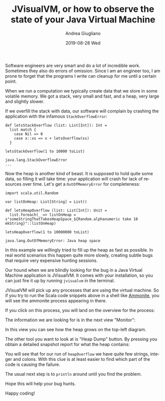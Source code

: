 # -*- coding: utf-8; mode:org; -*-
#+TITLE:       JVisualVM, or how to observe the state of your Java Virtual Machine
#+AUTHOR:      Andrea Giugliano
#+EMAIL:       andrea-dev@hotmail.com.ac.uk
#+DATE:        2019-08-28 Wed
#+URI:         /blog/%y/%m/%d/jvisualvm-or-how-to-observe-the-state-of-your-java-virtual-machine
#+KEYWORDS:    jvm, scala
#+TAGS:        jvm, scala
#+LANGUAGE:    en
#+OPTIONS:     H:3 num:nil toc:nil \n:nil ::t |:t ^:nil -:nil f:t *:t <:t
#+DESCRIPTION: How to observe the state of your virtual machine

Software engineers are very smart and do a lot of incredible work.
Sometimes they also do errors of omission. Since I am an engineer too,
I am prone to forget that the programs I write can cleanup for me
until a certain point.

When we run a computation we typically create data that we store in
some volatile memory. We got a stack, very small and fast, and a heap,
very large and slightly slower.

If we overfill the stack with data, our software will complain by
crashing the application with the infamous ~StackOverflowError~:

#+begin_src amm :noeval :exports both
def letsStackOverflow (list: List[Int]): Int =
  list match {
    case Nil => 0
    case x::xs => x + letsOverflow(xs)
  }

letsStackOverflow(1 to 10000 toList)
#+end_src

#+RESULTS:
#+begin_example
java.lang.StackOverflowError
...
#+end_example

Now the heap is another kind of beast. It is supposed to hold quite
some data, so filling it will take time: your application will crash
for lack of resources over time. Let's get a ~OutOfMemoryError~ for
completeness:

#+begin_src amm :noeval :exports both
import scala.util.Random

var listOnHeap: List[String] = List()

def letsHeapOverflow (list: List[Int]): Unit =
  list.foreach(_ => listOnHeap = s"someStringThatTakesHeapSpace_${Random.alphanumeric take 10 mkString}"::listOnHeap)

letsHeapOverflow(1 to 10000000 toList)
#+end_src

#+RESULTS:
: java.lang.OutOfMemoryError: Java heap space

In this example we willingly tried to fill up the heap as fast as
possible. In real world scenarios this happen quite more slowly,
creating subtle bugs that require very expensive hunting sessions.

Our hound when we are blindly looking for the bug in a Java Virtual
Machine application is JVisualVM. It comes with your installation, so
you can just fire it up by running ~jvisualvm~ in the terminal.

JVisualVM will pick up any processes that are using the virtual
machine. So if you try to run the Scala code snippets above in a shell
like [[https://ammonite.io/][Ammonite]], you will see the ammonite process appearing in there.

If you click on this process, you will land on the overview for the process:

#+BEGIN_SRC emacs-lisp :exports results :file "JVisualVMOverview.png"
  (base64-decode-string
      "iVBORw0KGgoAAAANSUhEUgAABEMAAAKCCAYAAAA6OBfJAAAKs2lDQ1BJQ0MgUHJvZmlsZQAASImV
lgdUk8kWx+f7vvRCC11K6E2QXqWEHkCJdLARkgChhJCCiNiQxRVYUVREwIYuiii4FkDWgliwIIqK
2DfIoqKuiwUbKu8DHmH3vfPeO++eM7m/3Ny5c2cyc84fAIqMLRRmwEoAZAokooggX3pcfAIdPwDw
QBeQgT6wZHPEQgaLFQZQm/J/tw93ADTub1mP1/r33/+rKXN5Yg4AEAvlJK6Yk4nyMXRc5AhFEgCQ
fDRutEQiHOddKKuK0AZRPjbOKZN8aZyTJvnhRE5UhB/KwwAQKGy2KAUA8lc0Ts/hpKB1KDoo2wq4
fAHK4/vx4qSyuSiXojwzMzNrnFtRNk/6S52Uv9VMktdks1PkPLmXCSP488XCDPbS//M4/rdlZkin
1jBCByVVFByBepXxc0vPCpWzIGlu+BTzuRP5E5wqDY6eYo7YL2GKuWz/UPncjLlhU5zMD2TK60iY
UVMsyoqQ1+eJAyKnmC2aXkuaHs2Qr8tjymvmpUbFTnEOP2buFIvTI0Onc/zkcZE0Qt5zsihQvsdM
8V/2xWfK8yWpUcHyPbKne+OJ4+Q9cHn+AfK4IFqeI5T4yusLM1jyfF5GkDwuzomUz5Wgl216Lkt+
PmnsENYUAxYIBmGADuyBI7BDvzkCIOHlSsab98sSLhXxU1IldAb6enh0poBjM5Nub2vnBsD4W5z8
q9/dnXhjkDphOpaWC4Azegdg/HQseQMAbc7osnumYybXAFDcB8DpAo5UlDMZw4x/YAEJKAJVoAX0
0LtkDqzR/pyBB/ABASAEhIMoEA8WAQ5IBZlABJaAfLAaFIESsAFsAVVgJ9gD9oND4AhoASfBWXAR
XAU3QC94AGRgELwEw+ADGIUgCA9RIRqkBelDJpAVZA+5Ql5QABQGRUDxUCKUAgkgKZQPrYFKoHKo
CtoN1UO/QCegs9BlqAe6B/VDQ9Bb6AuMwBRYFdaFTeFZsCvMgEPhKHghnAJnw3lwIbweroRr4YNw
M3wWvgr3wjL4JTyCAISMqCMGiDXiivgh4UgCkoyIkBVIMVKB1CKNSBvSidxCZMgr5DMGh6Fh6Bhr
jAcmGBON4WCyMSswpZgqzH5MM+Y85hamHzOM+Y6lYnWwVlh3LBMbh03BLsEWYSuwddjj2AvYXuwg
9gMOh1PHmeFccMG4eFwabhmuFLcd14Rrx/XgBnAjeDxeC2+F98SH49l4Cb4Ivw1/EH8GfxM/iP9E
IBP0CfaEQEICQUAoIFQQDhBOE24SnhFGiUpEE6I7MZzIJS4llhH3EtuI14mDxFGSMsmM5EmKIqWR
VpMqSY2kC6SHpHdkMtmQ7EaeR+aTV5EryYfJl8j95M8UFYolxY+ygCKlrKfso7RT7lHeUalUU6oP
NYEqoa6n1lPPUR9TPynQFGwUmApchZUK1QrNCjcVXisSFU0UGYqLFPMUKxSPKl5XfKVEVDJV8lNi
K61QqlY6odSnNKJMU7ZTDlfOVC5VPqB8Wfm5Cl7FVCVAhatSqLJH5ZzKAA2hGdH8aBzaGtpe2gXa
oCpO1UyVqZqmWqJ6SLVbdVhNRc1RLUYtV61a7ZSaTB1RN1Vnqmeol6kfUb+j/kVDV4OhwdNYp9Go
cVPjo+YMTR9NnmaxZpNmr+YXLbpWgFa61katFq1H2hhtS+152ku0d2hf0H41Q3WGxwzOjOIZR2bc
14F1LHUidJbp7NHp0hnR1dMN0hXqbtM9p/tKT13PRy9Nb7Peab0hfZq+lz5ff7P+Gf0XdDU6g55B
r6Sfpw8b6BgEG0gNdht0G4wamhlGGxYYNhk+MiIZuRolG2026jAaNtY3nmOcb9xgfN+EaOJqkmqy
1aTT5KOpmWms6VrTFtPnZppmTLM8swazh+ZUc2/zbPNa89sWOAtXi3SL7RY3LGFLJ8tUy2rL61aw
lbMV32q7Vc9M7Ey3mYKZtTP7rCnWDOsc6wbrfht1mzCbApsWm9ezjGclzNo4q3PWd1sn2wzbvbYP
7FTsQuwK7Nrs3tpb2nPsq+1vO1AdAh1WOrQ6vHG0cuQ57nC860RzmuO01qnD6Zuzi7PIudF5yMXY
JdGlxqXPVdWV5VrqeskN6+brttLtpNtnd2d3ifsR9z89rD3SPQ54PJ9tNps3e+/sAU9DT7bnbk+Z
F90r0WuXl8zbwJvtXev9xMfIh+tT5/OMYcFIYxxkvPa19RX5Hvf96Ofut9yv3R/xD/Iv9u8OUAmI
DqgKeBxoGJgS2BA4HOQUtCyoPRgbHBq8MbiPqcvkMOuZwyEuIctDzodSQiNDq0KfhFmGicLa5sBz
QuZsmvNwrslcwdyWcBDODN8U/ohlxspm/ToPN481r3re0wi7iPyIzkha5OLIA5EfonyjyqIeRJtH
S6M7YhRjFsTUx3yM9Y8tj5XFzYpbHnc1XjueH9+agE+ISahLGJkfMH/L/MEFTguKFtxZaLYwd+Hl
RdqLMhadWqy4mL34aCI2MTbxQOJXdji7lj2SxEyqSRrm+HG2cl5yfbibuUM8T14571myZ3J58vMU
z5RNKUOp3qkVqa/4fvwq/pu04LSdaR/Tw9P3pY9lxGY0ZRIyEzNPCFQE6YLzWXpZuVk9QithkVCW
7Z69JXtYFCqqE0PiheJWiSoqerqk5tIfpP05XjnVOZ+WxCw5mqucK8jtWmq5dN3SZ3mBeT8vwyzj
LOvIN8hfnd+/nLF89wpoRdKKjpVGKwtXDq4KWrV/NWl1+uprBbYF5QXv18SuaSvULVxVOPBD0A8N
RQpFoqK+tR5rd/6I+ZH/Y/c6h3Xb1n0v5hZfKbEtqSj5WsopvfKT3U+VP42tT17fXeZctmMDboNg
w52N3hv3lyuX55UPbJqzqXkzfXPx5vdbFm+5XOFYsXMraat0q6wyrLJ1m/G2Ddu+VqVW9Vb7VjfV
6NSsq/m4nbv95g6fHY07dXeW7Pyyi7/r7u6g3c21prUVe3B7cvY83Ruzt/Nn15/r67TrSuq+7RPs
k+2P2H++3qW+/oDOgbIGuEHaMHRwwcEbh/wPtTZaN+5uUm8qOQwOSw+/+CXxlztHQo90HHU92njM
5FjNcdrx4maoeWnzcEtqi6w1vrXnRMiJjjaPtuO/2vy676TByepTaqfKTpNOF54eO5N3ZqRd2P7q
bMrZgY7FHQ/OxZ27fX7e+e4LoRcuXQy8eK6T0Xnmkuelk5fdL5+44nql5arz1eYup67j15yuHe92
7m6+7nK99Ybbjbae2T2nb3rfPHvL/9bF28zbV3vn9vbcib5zt29Bn+wu9+7zexn33tzPuT/6YNVD
7MPiR0qPKh7rPK79zeK3Jpmz7FS/f3/Xk8gnDwY4Ay9/F//+dbDwKfVpxTP9Z/XP7Z+fHAocuvFi
/ovBl8KXo6+K/lD+o+a1+etjf/r82TUcNzz4RvRm7G3pO613+947vu8YYY08/pD5YfRj8SetT/s/
u37u/BL75dnokq/4r5XfLL61fQ/9/nAsc2xMyBaxJ6QAgg44ORmAt6hGoMYDQLsBAGn+pFaeMGhS
308Q+E88qacnDNUfdaiL9gGAtQqAmnYATFFWRGMs1Ef5ANjBQT7+aeJkB/vJWuQWVJpUjI29QzUi
3gKAb31jY6MtY2Pf0KLIfQDaP0xq9HFjUFCp3QsAkXL9lB8G/Iv9A1HeBxPd9GfyAAABnmlUWHRY
TUw6Y29tLmFkb2JlLnhtcAAAAAAAPHg6eG1wbWV0YSB4bWxuczp4PSJhZG9iZTpuczptZXRhLyIg
eDp4bXB0az0iWE1QIENvcmUgNS40LjAiPgogICA8cmRmOlJERiB4bWxuczpyZGY9Imh0dHA6Ly93
d3cudzMub3JnLzE5OTkvMDIvMjItcmRmLXN5bnRheC1ucyMiPgogICAgICA8cmRmOkRlc2NyaXB0
aW9uIHJkZjphYm91dD0iIgogICAgICAgICAgICB4bWxuczpleGlmPSJodHRwOi8vbnMuYWRvYmUu
Y29tL2V4aWYvMS4wLyI+CiAgICAgICAgIDxleGlmOlBpeGVsWERpbWVuc2lvbj4xMDkxPC9leGlm
OlBpeGVsWERpbWVuc2lvbj4KICAgICAgICAgPGV4aWY6UGl4ZWxZRGltZW5zaW9uPjY0MjwvZXhp
ZjpQaXhlbFlEaW1lbnNpb24+CiAgICAgIDwvcmRmOkRlc2NyaXB0aW9uPgogICA8L3JkZjpSREY+
CjwveDp4bXBtZXRhPgqrTOMSAABAAElEQVR4AexdB3gVRdc+6QESWiChE6r03qQjxYIIKupvpSiK
qFg+sKKiH352UEAsCKLYQZEuSO8gvYQOoQZIIEBIb/+8c5nN3s3uvXuTGwhwzvPcu7vT593d2Zl3
zpnx2bFjRzaxMAKMACPACDACjAAjwAgwAowAI8AIMAKMACNwHSMQHx9PERERFBQURP6e1HPpum10
4MhJpyg1q1ag6Eu1KDvbmlPx8fGhAd2KOsWzc7FrfzQdPXnaNGiFiCqm7nrHxnXK6y+9et7j74ZO
6Q1IeMfp2ngRHBxEd/fqaXT26PqeVc55DsqYaCv+7Z3b2ApnFsiY530XJmjBsrOyyMfXl3Ds1KoB
VYwI0/zyc2LM80rUMz/l5biMACPACDACjAAjwAgwAowAI8AIMAKFHwHwFurnERmy7/Bxur37LVT3
plqylrv37qf5/yyh7OJVaMxL1gPuF0evE+E9J0OOCCKkdmQlMdjOpLKlSzohe/hkAtWsVNzJTX9x
4PhF/aXXz7MyiPYNi5Hp1v6kPA15apDLPMZ/+bVLfzueyHPLEEeeTSeUp0EDHnGKlnpgMQXV7Ork
9vWkH5yuPb1AnpsHO/Js9lV5euKxB7UkUlJSaMPGTfTIvXfQD9PmiIeKqFK5/BMiV6OeWqX4hBFg
BBgBRoARYAQYAUaAEWAEGAFG4LpEQBEhOPqPHTuWhg4d6rai0+evoCyhARAWUYHOnE+U4XGeJYiK
lORkyszMpLELonOlM/TWSEoW/kSlcvm5dRAFTEhKoayMdCpdsgQlXIjXomRl+klG50R8iuamTiqW
CqaszCx1aetoF4fO03O0Mw4nrpdpZ4giNP6mgjxPjB6XK791L3WW+OTysOlwp04L5WhaTp5Nviwi
U1jdXxA/6UmUtXchZVTs6JRqlrgveRF9nvp6dvnJcR9/63mckhIvUUpaOsWK5+H27l1oxtyFIqts
QYiUyUuWpM/zStUzTwXlSIwAI8AIMAKMACPACDACjAAjwAgwAtccAiBBwGtIMsQOEYIano49RwMH
DsxV2X6P9aPRkzdQeroYFF9MpfvaVtTCTFtzQronJjrIE83Dg5MMQWpgQA8jnJASOYTKmYvxsgLp
GdlUtkSglmLshTTpnilIGk/ELg4gPnaP3CWT3ndpuTzueNVxXXdkfWpWs5JTtjuiT1JmRqYgQ4SK
RR4FeW66nMfBVEee619w5Nn8g/qivlnk+8/LVCQwiFJF4Gy/IC2nTHGj8yLI899hzvVc+6zjuuUn
9clXmD7hl5qaTmcvguwi6tihA303ZSr179sjL1nS1ahnngrKkRgBRoARYAQYAUaAEWAEGAFGgBFg
BK45BBQRIskQu6UHueDr65MrOEwjQHaADLmYlE6TFkU7hYF7nskQkXimIEPwAxtyIT5OSxtcByqQ
IQb7MQbtEMn25FEjQsvA4iRDjPs3nv/NyVddw4+KpGt+wCbIz09qhWSk54MMEeluTXbOU10jz9Lz
BlAm+VH8LWMdeSPjywKNnbyIu3riWcAvUWj9TJribIqDB8xXrCXiqSBPVS8VV10XVD1VPnxkBBgB
RoARYAQYAUaAEWAEGAFGgBG4vhEAVyD5AjFmtW0mA+0Gd2TIu30q50IuX2SISC1LaD1I9kawIcVL
5axHcSo+VlaiWpngXHmicpJAyeVj7WDXTCZdDNj7vvWuTOj7t56Vx37vjtcS9tcRRqAkggP9CdoZ
GfnQDEGeD73tyPPbtx15PvFOTp7xNw+nsH+HUWjU+3ShzqtaWXCSmZE3EgZ59v/IkecXLznyfGZ0
Tp54FgICAqhpowaEtUMgfn6+NHv2PEn+5IUMuRr1lAXnP0aAEWAEGAFGgBFgBBgBRoARYAQYgese
AUWG4Ohv1zwEZh5+JrP9SAS7xfR57hdL4PyEdkReBGlnZTl+iH/+bKxTMjv3n3a6droQZfJE7OIw
tdtv9Nu0P+ivIr9TcuZ5mQXMO1qX/FieB4uqJp06QslnhHlMWgqF+QfSnFVZlJqWN1ICiX7Z5jda
sHQ1TfcZSylZOXlO7b2Epq7cQ6+uCqQB4U9TVGItqnj4NG2O2kED7nAspJpX8xzkCRm07AGnen59
20LasnU7LVi4iEKKFaPWLZvT4mUrZNhOHdqSr7+fIEXydr+vRj1lwfmPEWAEGAFGgBFgBBgBRoAR
YAQYAUbgukfAiQyxW1sMqvVaDznxfOj1J1vSubNnc5wun035YSr1u68nlSqVs9ZHrkAuHS6bewhi
I1EspFoyrKwWOiDoknauTlJS0yjmzFnyEYPxxIsgDW5SXl471qtXj0qUWkJZF4gGvvyjlm7ZqrUp
W5iknNmzhZrVi6D2D/amQ0E/U1LGSTq7qD7tO5suCJF0CgoM0OLYPUGem3YdpIzjRE8My8mzfsMm
9IH4/bh4HaWWa03BsfF0Ju409b+9q9CacaSeITR68iLIE5KxgOjZd3PybNSoCR0S2yvfdcet9JfQ
AilWtIh2XiI0VBJjedEKQV5Xo57Il4URYAQYAUaAEWAEGAFGgBFgBBgBRuD6R8CJDLFrHpIhzC1g
BmEmlSpXoYqVKtPoCRPp5CmH+YoMV7Q0fT93rdwWd9jj95pFde12eUDv6+tH2GZX7LHrOryPL/kH
FSEfaLDoFhF1HcnhaxcHhAYWk26bQmPWnqSIEsVkAoEB/hR3dD81qV6RHr//QdoaN12oiBSlc4n7
iJr/TPWyHqDZKzZR325tHBl6+J8hdtT5se8Sp1i7oo/ToZg4Ci8RQku37qbbW9SnYsGBdCExmUKL
OsyHEC8/0iPlCXr0Ycd2uqdPx8pnoFhIMfpj5hwqXjxUeyZgCoTnA9jkR6zquXxDslh7JphmHhWM
0GXZsn2rOqXAkI7aOZ8wAowAI8AIMAKMACPACDACjAAjwAgwAkYEnMgQu+YhWHsiNfkS/Tzzb9q+
PUqsgZFb46B06TBq1ba92GHEMSCG+UzRoABatdKxA4qxIO6vHWwIyA0zEx3X8S8zKa4Dab52cUAE
YHHTTXWo9PGipKiGMxcS6Wz0ARrY5xn699hiWnJwPIUGVaSEVIdZC1X5mnbOa5cPMiSD6jdspJX3
7wX/0Oa5C6hopTqUdHwPpYbVpO+3rqE0cQw8e4CaNW1Cm7dspcAAcwJLS8jNSSmhjdO4SVOnUHfe
6jDB0Ts+dF8feZnXNUpUWiBT9PWEu7CUor8WbKSvR9yiguU6PjUKRFGJXO7swAgwAowAI8AIMAKM
ACPACDACjAAjwAgAgbztJiPIj/i4U7Rl83bqeMstdClF0QA5oGamZ9KJ02cFUeLQ4PAXmgIBPpkU
7J8TxqMzZeshSBUfoR3izvxCVsyxzQy2mvEoK08CK9OTyQ+1cIrWc+VsCikVTlv2z6Dz5y7Seboo
/ZtXHUpNq/Smt3580ym8JxcwU9JXacOGf2nyFx/RwGde1o7fXL5WR+XvST7GsNiNJlCsA/L7jDkU
f/4ClSpZgu6/+076+rufZNCnBjzsFCWvu9eoRIz1lO6i4sli1xqkPXZBtAqqHYfeGin9NQc+YQQY
AUaAEWAEGAFGgBFgBBgBRoARYAQMCDhphtg1D8GM/+lTMXThwgWKO3+JzickGZLNfekjBtEXz52j
2tVy7zKTO7S5i48wffEVa4CkXjpP6SmJIpDVwqjZFBBcjIJCSlKWidaKeeo5rnZxQIwiwcE05vPP
cyKrM7E+x4mTJ+mm8o8L4qIIbTw0WvoUL9KQzpyOp9AigSqkx0cQMLhxs+fMJRAhkPOXUoQWTqo8
Thz3oXb98BPP0w/ffEY4ZmflJq08yRz3PTDAj2Lj4ujFIY/TmAmT5PVzTz6mnevTy79miKOe+jRR
b7V9c+zFVLqvbUXNe9qaE3Jb5zxv36ylxCeMACPACDACjAAjwAgwAowAI8AIMALXMwJOZIhd8xCs
CXE2NlZso5okyAax3e1l7Q9XQPkJjY6Yk8eoR+vuroK58MsW61CI3UkCAik1O5OCimKBTl+qUiGc
SpUIdYoXfyGBDh89Rv4ibCalCT/PNEPs4oBMh730vMx7nSAl/t20WZ63ad2GEuYupbWrVlCfhx6m
lqH9adPhMdKvZqVG9NfPP1HzOlXkdV7+QPBAM2TlyhX046QJ9MjjQ+hScpogQ5Ll8Ymnh9Jnoz+R
1/B/oN9TWri85Kfi4L4HCA2f0iWL06fjv6EypUvJa/hnCS0c+OkF4fMjqp76NFBvRYZcTEqnSYui
9d5MhjihwReMACPACDACjAAjwAgwAowAI8AIMAJmCDiRIWYBzNyKiF1QkhMvUUpyChUtEizXcTAL
p9wEDyJ2TvGn00JTomZkJeXs0bF9y8a0asM2qlCtBgUGFyU/sU0tFEPCSuVeGwJuJ8ROMv5iIdMz
x49Q+1aNPcorL4GXLltOTzzxuBa137230aQ/F9H0qVPp5s7dqWujMZR6MUNeXzhxgB597C4trKcn
mYJ4yBILyJYIDaHl67fRd1+Pp3+Wr6XUlGRKSBKkiO54OOa8vFZHT/PShwc54e/vS4MHOBZR1fuN
+M8Q/aU8z4tWjj4R1DPbQGThWpEh7/bJrWWUnp4u/fXp8DkjwAgwAowAI8AIMAKMACPACDACjAAj
oEdAkSFw8xk0aFC2Ha2I2fP+odVivZCofUf0abk8x6Knd3brSI8/co/LcK48YZazakPOriGuwiq/
9q2aUIkSuQkT5W929MRMRsV/591RlCbMSJQA2EuJiZRdNIxOJaQJkiKVSoUWo5b1q1Ovzq2pRrVI
t+ueqLSMR2hlQM6ciZXaLxcSLlF4mZIUHBhIR0+ekdoyVseXX3jGmJzt63c++dJ2WBXw7WFPq1OP
j6qexohRcZFCKynF6KxdBwvTpUkje2jXfMIIMAKMACPACDACjAAjwAgwAowAI8AI6BE4fPgwRURE
EMaPPjt27LBlTxIfH0+nTp2S61boE3N1XqZMGQoPD3cVxJYfCBFPxFMixJO09WHPnz9PJ4Xmi16w
iGtAQIAw5/GR28zivGTJkhQWFpZnIgTpR0VFyWwSEhKobNmykhgICQmReeHelCpViqyO5cuX1xfR
o3OVryeR6tWr50lwp7BW+an6OQXWXcA/P/XUJcWnjAAjwAgwAowAI8AIMAKMACPACDAC1yEChw4d
8pwMuQ5x4CoxAowAI8AIMAKMACPACDACjAAjwAgwAozADYLAwYMHNTLEefXLGwQAriYjwAgwAowA
I8AIMAKMACPACDACjAAjwAjcWAioNUNwZDLkxrr3XFtGgBFgBBgBRoARYAQYAUaAEWAEGAFG4IZE
ACSIEiZDFBJ8ZAQYAUaAEWAEGAFGgBFgBBgBRoARYAQYgesaAaUdwmTIdX2buXKMACPACDACjAAj
wAgwAowAI8AIMAKMACMABBQRgqNP06ZNc/REGB9GgBFgBBgBRoARYAQYAUaAEWAEGAFGgBFgBK5D
BN544w0qV66c3FrXv0WLFtdhFblKjAAjwAgwAowAI8AIMAKMACPACDACjAAjwAg4I6C0Q9hMxhkX
vmIEGAFGgBFgBBgBRoARYAQYAUaAEWAEGIHrEAFFhKBqTIZchzeYq8QIMAKMACPACDACjAAjwAgw
AowAI8AIMALOCIAMgeDov3HjRmdfvmIEGAFGwAQBvUldQbUbPj4+JjnfmE5ooBmPG/Pec60ZgSuJ
ALc1VxJtzqswI4B3Qd/XKcxl5bJdWwhUqFCBLl68SFlZWddWwXWl9fX1peLFi9PJkyc11xIlStCx
Y8coLS1Nc8vLSWBgIFWuXJkuXLigRS/ItJEJ3neI/9q1a+UJ/11ZBG6++Wb6+OOPr2ymnBsjkEcE
kpKSaPbs2Vrsn34ar53zifcROHDgLI0cOVL+atYM834GnCIjwAgwAgIB1dbc9/EmxoMRuKERqJ84
m95+++0bGgOufMEhkJCQQJUqVaKIiAgCqVAQsn79emrdunVBJC1JnNOnT9OJEyec0j9+/LjMs1Gj
RuTn5+fkZ/ciMzOTtm/fThs2bKDQ0FAtWkGmrYgQHP1RAJarg0BGRsbVyZhzveEQSExMlA1YcnKy
xkqj0SpatChVrFiRihQp4hEm6encbngEWD4Ce4J1pb8epeN9puYjN47KCDACjIB7BJ5cFUnftI92
H5BDMAKMACPACBDG22XLlpVIFIR2iBrcI5+C0ipG+Y8ePep0N1NTU6levXpSyyI/41qksXLlSicy
pCDT1lfCvyBuiD4DPrdGgIkoa2zYx3sIREdH06VLl6hYsWJUsmRJ8vf3l4mj0UpPT6d9+/YRVNGg
nmZXMjKuXTU/u3UsLOHsYl1y/0xZZN+zhyitRGRhKT6XgxFgBK4BBJ5tdcl2KTPXfUWgw4dUXU++
EfVtx+OAjEBhRmDp0sJcOi7b9YAACIuCHvtdjXE98iyofPVpv/766x49Bv/73/9chsf9YM0QlxC5
98Rs+/79+wmDzTNnzkgmLjw8nKpVq0Y1atSQg09XqeSHQXOVLvsxAkAAL/ihQ4ck+VGqVKlc6msg
RfCDnV5KSop8liMjI00ZZSPLbHeAfqPfidTUNDp1Ko5iY88JW9FLEtvixUMoPDxM/EpTUFCgJUS4
fxA7WJc+MItKHphBJ87EUYl9s+lU02cs02UPRoARuP4QyG9bY7eDnrX+a8peN0G2NZXWT6Tsnp9e
f2Byja5pBPLbN7+mK8+FL9QI2G1n9ZU4fPiwHFfq3Vyd283D03Rd5Yn1QozjBFfhrfzM0shP2pjw
VWJMW/Wx4X/FNUM++ugjGjx4sFyARRXwWjyC/Ni8ebM0PYCJAWbWATQa4U2bNhHsqmA/pVSizOrI
ZIgZKuzmLQRiYmLEYDuIgoODXSYJcxlojYAQwaJIsGc0SkBAgJOTnQE6IkAjJTk5RbwHZZzi3wgX
CQmJdOTICUGCJEozpNKlw2Qbgff+2LHT0r1ixQgKCSnqEg53WJc4tZZKCyLk0PEYKtvsTgo5vdEW
geIy0xvY87vvptJ9990j7kuxQotCSkqq+MacEe9VmDR1K7QFLYCCoe5QnS1RonieUo+LO0sLFy6m
hx663zI+OlB4T83MB8+ePSdn9sLDHerOKhG0c1hbKSystHLSjoiDdrZkyRKam/7EmB/ubUREuD6I
y3NvtDW2ZvX2zpVECNqaGp0epewDiwpsNtBlhdlTIgCzV/xKl879zNmB6NSpUzR9+nR69tlnLYPj
XcO7gD6CXuCOtQOqVq2aa6IFzxJU6atUqeLR2gh4f9BnwKSiEqwZgHUW7Io3+uZ28+JwjICnCNhq
Z3WJHjlyhPAO4D2zK3bzQLoQT9K2KkNBjmeNaY8YMcKqGE7uo0aNktrvTo6GC0WIuFwzBGxMw4YN
6f7776f//ve/hiTydvnFF1/Q//3f/8mGtXr16tI+CGsW5EVQCcX05DctT/IH4bFlyxapDQISRL9g
DM4xcIyNjaWdO3fKVamxLoOZGG+wWRh2YwTyggA6KmCHQ0JCZPT+/ftZJCN2bxHv0ZTvv5ekCToi
IEWUKY2KlBcy5L33PpIrTPv4+IoOWxJNmTJRJSe1VtS7qznaPNG/9/oo3brdQWXKlKGEhEtUrlw4
vfLKMKpdu6Y+yBU7T0tLF53BGFHvNEmUmrURKSnpFBMTJzp65USb4TBdMiugOzKk/M5vadfBI1S5
zT0UemYTnavQqdCRIXfc0Ufef+MA0qy+Belm9ezo8/zll2l06609xPvg2To6+jQK6hyD6k8+GSM6
RyfFc1OBDh6MFu95Bv3xxy9us7RTd7xD06f/IgftR44cpddff5vGjPlIDE6cB/5uMyugAFlZ2TR6
9DgaMuRJt8+41TN35sxZmjFjtujX9M1Vyr1799NXX02kPXv20YgRr1C7djdrYc6dixeLK44SEzmh
so0EUTJq1NvS/5VXRsiJEH//ANnujhr1lnzv4fnGGyPlKvv43qNtGj9+tEZQW+W3du0GOZHSunVL
LX+rE2+1NXZmE30XjpBtTf0eAyn74CLKrn8vZV0n684Z+5B23hf9PUE/tkmTJjR37lzNGYQAdibB
opzPPGOtrWfMW0vAxQkGPC+//DK988478plzEZSs0seEyaRJk+jpp5/OFX3btm0ybfR1v/zyS7rt
ttu0MKtWraKhQ4dSzZo1xbuyh37++Wdq0KCB9N+7dy89+eSTUjsamqmTJ0+W+WuRxQkWeezdu7c8
qoHYgw8+KHfagKYq3pXvRZ8EJM+iRYsIu3B07dpVn4Tpubf65qaJsyMj4AUE7LSzKhvs0KIWK/Uk
nidhQYigrfPETF6VTx3Rl9drYCh3HP/55x9pPaH6wMinS5cuucYY+jj6c7O0rfJCPLQd+vGLq7Co
NwRHl2QIdo9Aw/T777+LD/obcpAvY+bzD404bhY0KLBqrCc3TmWND8yvv/4qG2O45SctlabdI1SL
wKiDKR80aBBhR57du3fL6HXr1iXsFPPtt99KsgQPMz4YZsJkiBkq7OYNBLBqtVEjZMqU702T1hMl
iIOtv7B1litxt6jnrl1RwkTnsBhYOHadATmj4jz8cD/64INReWp8XcVFu/bBB+/JGdXPPhsnOmi/
iXbrVVfVKDC/2Nh4MThKdttGJCenUnx8ApUqZY23ws2qsDCNqdjqbkrb8SddqtODjlR7kKiQLXD7
888/SA0Gd3WxqqM33F09O/r08RxlZGRqz6ve72qfYzBeuXIlMUh5W5sIOHfunNuyelr3c+cu0Jtv
vkvDhr0ons3SbtO/UrhMmTKVbrrpJqHxVsRtmayeOdxbdH7MnsWwsDBBgrwmdnH6r+iXZDmFGTNm
HHXq1EEM4npp1VVpACesxwR5//2PaNas+WLS5z55/fbbI7R79dprb9LixcupR49u0s8qv+7duwvs
XxWkbnkxECwvw1r9eautsdMPixFtTb3uAyhu9WQKa34vZbR/mQRQVkW7ptz1fUhj/9JuRXbt2iU7
/mpg8dtvv8l2T/V5rdLR520VxugOLetmzZrJCQ93984qfTWDbBa/fPny9M0339CAAQOk9o8+zCef
fCLJCix4OG3aNEFQjqaJEx2THR988AG99dZb1LlzZ1qwYIEgbz+hcePGacXHtpnDhw+XGqhIU6X7
2WefyckMBARxNHXqVKmx8sADD1Dfvn0JJrz4uZLDXuqbu8qD/RiB/CCg3jl3aWDsCLJSid14CO9J
WIQH4YI4qt2Cm6diRTqgjVLpgxDBNca+ioiwk48xbeO1Pg20J/q0XYXVx/MFAFa/H3/8kbD4CAiR
+fPnO4W75ZZbZCPYsWNHMYt2q1A7Xaj5u/JD5iq/Pn36SFIB1ytWrCDEw5ZA7dq1k+qmcAf7fMcd
d8iGFeQH3LAlLcxQHn/8cdFpGSnd9GktW7ZMhkdaaETRQKo8kQfqgs4GSIvly5drfmC/kVf79u1p
qVhJScUxHmFKAPMD3FgQIW3atCGQIPjhHG7YNgnsFFT2jPFxDVEfAj46PoiMg/dwAJuqmFj5sLn6
c5CjMgTioCEx3gtjdGgruPphQAlV74MHD8twfn4B8ojBDGa3R458T8w2TZRuH374iej0vEBPPDGY
/v77Hy3dQYOG0Lx5C6hfv8fFdlsbhWZB7rj6MqCMGMAQ+Ur13KNHj7tMf9WqtfToowNo4MAn6fPP
x9OLL76s5b127XrRvgwW7c9LYvCyTHPX5+fq/OLFBNttRFJScq709Xhb5bPn4FGas3gNnRfmONuj
Y2lNUDc6smkh/bNyI63csI2++WmmPD9xKjZX+irNjRs3i1m8IRKH/v0HiXY3RYbdsGGTvB/AB4Oy
Y8dOamngvixdukLMJj5HjzwygHbsiKIJE76hBx54RMyUv6+FU3ng+MILw4W23Fnph/grV64R5pLP
yXv777+btTiu7ok+PVfhzJ4ns2fH6h4De+SVmpouSIf3CHnh2iq8lTvqCXOMgQOfEpoMQ2nNmvVa
PV3F0T/z+jrv2rVHYL2TevbsKZ7zbC2t4sVLaufeqDvq/d///o/69OlNderU1dK2KrOVu7frDyyW
LVtB3bp108rkKg/9M7d69brL7/pTNHPmHPl66bFV58WKhYrBa4hoA9GW5GB8/nwCrV69Vs5OX7x4
SctfxQsJKa65hYSEErRIlJ9KB7geO+ZQd1Z+Vvmhi9ChQ3vt2VPhzY7eamvM+inKbf3mrTR+0g+y
rVm5bb9sa6JW/EHf/TKdfp85l55//R15fuBwtGl/B+mY9eXgjj7ZrFmzBEHUg1q1akX//vuv1KSA
lsVTTz2lpWc3XF77f6oPada/xOxmp06d6M477xRaRTO0Mil8cMQ3F33hP/74Q/PHhCI0GvBNdYWB
ylvhYdVH1ec3c+ZMqbWt3IAPiAmzPrk+fRAU6Bsj3HfffSffBZWG/oh1xqD5DFHlh398fLzUjAYp
iWv0pdHnVX0GbI+JPjT8OgtCZOPGjRoecPvPf/5Dzz//vCRDcK1+0AJR5yAWoV2Na+Daq1cv0Tf4
W/NX4YzH/PbNZWX5jxEoQATwLtn5wTQMhKQSO3EQBuJJWIRHPsjP03iIq8QqLsbKaMshsDTBNcQq
vPQ0/OnDuoqLcHp//bnykwFM/iw1Q2CndPDgQfmhAjP7008/0e23364lAdZqx44d8iO2Zs0a0dl9
QTaQIAFc+SEB1WgiHExxcI0GEh++Rx8VdqiiQhiUwR3qdrVr15b7Dz/33HN07733yrzAGn/11VdS
6wLh9GkNGzaMxo4dK9UTQXDg4/b555/LsiMc4uKHxnXChAnUtm1bqfYKBht1UY0y0jWT8+fPS4II
fkojBMQKBB8F5YZGHLPsVumwZoiEjP8KAAGYteD5M0rbto7nFO5r1qx1eOuCIQ5IPHfPJjrlrqRm
zdpy0DZ06ItihtQxs4O0/+//HhQEx9/02muvysYX6fTpc7ckLw4cOCDe1U9EB6qLTBqE57ZtO4Sa
/hg5u9aoUZNccY1lgO08Bi0zZ86WxKZV+mhjPv98nCwH2pcZM/4SnfBNcgADv/Hj0W58JPMdPPhp
0Xls46R6Z8zXeI3FDJV5nGoPrNqI9PQMma8xDXVthvXqjdsoUeRRtUEbimj0GtH89ylMRIgoX4nq
CVJWGBBSrXY9KWbHWtqx5yCFtSmlknM6jhkzlu6++25xr+6Q7S7ab+T32WdjBQnyH0nwonP/ww8/
ijb6JRkX92XNmnViBvx9idtbb42k5557lh577DFBID0hFuI9mGuxL8RJS3PUE+dz584XRMNI2V5O
m/aH+Eg2kvlb3RN9oV3dO4Qze56Mzx1m9F3dYwxgx42bIGYqy4rvSEupIWAWHt8pM3e8Q6jnvn0H
xKzpp/L79ckno8V39EdZFVdx9M+8/t7DbAXfpipVqlo+L96o+8SJk6WJRvfuPbR8rN6JK1l/aMDg
WyrGR3JQBCCtMEZbo3/mxo4dLzQ+3pDPJQaz6DPpsZU3RfcHfxCrKkxMzCnZicMzcfbsWcLs9iOP
PCwHlbpociZv3br1YjD/lhb3/PkLBPNg7NqFGe+qVatpfiquMT+4h4dHyEmmu+66SwUzPXqrrbHq
p4DsOHLipGhrWlNEdee2pkL5crKt6dVviGxrlgnSqWolc7Nns74cKoQ+GfpiGMhDEwF9QGg9vPLK
K7Jvhn4mNBDshstL/0+VA/1R9GX1/Ut8C7GDAZ4bmJ2CdADpYTQdRRogHWBSjvsMbQwspA/tZ7w/
wNcVBqovbNVHRfpKMMmm7pc6Ip6rPrlKH7hCcxmYfv21WAz3ctlU2sYj/EE6qHyAAUyCtm7dKtfF
w3MdFxcnzWUUeaHSxPckWaxpgrFEpNDqgDkNtE5B6KL/rk9X5RsdHS2f+ylTpmh5Ysb6l19+kROg
KpzZ0Vt9c7O02Y0R8AYCeObtCszDEB7fMk/ieRIWawSqfOyWyyyc1ZgBbQFM4TAWhrmeahs8KaMx
beO1vjyqvVJursIiDMJD/NWJvNL9odFCg4UFjUCCjB8/Xi7iotb3QLyBAwfKDj9matDowcYQDJA7
P/jrf/hooBF76KGH5AAOHRn4QwAe0gVJAdZXuauiqmuVHuwb0UGDmiME5ElnwU5DTR8aLgj37rvv
yk4lBkFgxuEGtgrqO4888oj0b968ea68VJ6oK37uBPnp62IM78nDYIzL14yAKwTwDqh3Qx8Oz7wS
jQxRDpePiOvu2czKcryfhqhOl3ifwQSDiMSMNlRn8d6gXIiv0ihfvoIYKOyXA0Z0qpQ7EoMdMdZu
UG7GuE4ZiotPPx0t2yAQp8gb8czSB0EBm3/MfEPQbmHGDOFhA411U6ZNmy79kCfMfpCeXfGkjUAn
U9XPLH0zv+2791GP+x+nOmUDafHB+nSqzscyKtTqa5SvSClFw+mbT96hF8WM7Rcfj6KOrZrnShq2
3VgjBjOyoopCfGQ50LnFMwBs4N6lyy3SphyDLjUAQDsZGBgkF7qrU6eO0IhzkGxQ+8eseNWqkbny
Qz1UXTAoCA0tLtQyq4jB5Rzp7uqe6BNzF87sfiO+/tlxd49//32aqMc5aR6KMluFBx6unhUMZIET
CBU8E3v37hN1zXIZx/jMq7qjHKoO4hMpBd9naGViEAbxRt1xD0HqX7hwUQ7kkG5hqP+hQ4fF4qRh
2jOEckHMMFbtHDA7ePCQ/PbXqOEwV23SpKl416HJat2GAWc8+yqMWhwVfZ369etLPNCutWzZylEI
8Y8O6/vvfyAH05UqVdbiwpwWbWFUVJQ0JQBJioGoXoz5wQ8LLqPOqgz68Ppzb7U1KIOZLBFaXHbb
mi8//R89dv89ZslY9uWQL8wm0B5j0Iu+l1qfoly5clJDwIGP+3B57f+hwCoPPQ44R/8UA3pMnEHw
/kJ7RZHb0vHyHzQi0G5gvTiQyOh/QqtEpW3Vn1X+6mjWR9Xng2cJ2CC8Epy76pPDH2Y86OticX8I
tF1AMujTUenpj/DXh3ldkEO4ZyA41POn2kLE04fFOcJg50UQICC8MNmKPjnWK0A91HcFhA42WMAE
SK1atbR0MGBDnfXp6sunzlVZ1LXV0V3f3CoeuzMC+UVAkYp204HWBt4PT+LZDQttkDJlyniUtlW5
QbZaCcbBqs1B2eyWT6VnTNt4rcKZHV2F1bcn/maRwaRghWmwRfiIQ6AyB+YerLmVuFpnwJUf8kPj
hIZML7Azuueee6TdoAJS7292js6hUsOBv3qIYDeEPCCYtYPgBunlhx9+kOuQQEMFswtY6NVMMDuH
QQREbxqDa5jJQNBhR95qAUvpyH+MwBVCAINZNDjay365z2S1bogqFt4JxLVrZ6fiWR1BIMAW+Ikn
npDvBAYSesEM16uvvip277jPdG0dY5ugj2t2jrWN9KqFVumjgUQ9zQSdWaydgo4tBEe0hZ6Ifr0W
d22EVTlc5Ve7WlWaPfVLqvrScLq9Zy9KEgu2JqVmUKJYlJUy0ujkCWFG+MJrNOPXqVS7elXTpNDu
oi005o9OquqcIiLCqA+Ycte3nfpz04xMHM3aYFf3RJ+Eq3BW91sfH+fu7jHuHzrqmM2AqrhVeAwu
PHlWMDDGQMBVHKtnHhMRUFHHoEIN9vEdwgKFIEO8VXcsbIjv6HvvvScnBvDdLAz1x84UqL87Me56
AZICA+38CDqMuC+Y6YfARADELdZmwsw/tEVGiZXroREAclAveL8wM4YfygLS1UiG6MOrc9QVdXYn
Bd3WtG3Z3HZb09aEdEX53fXl9G2I/txYd72f/lyFy0//T6VhPKrnByYyEByrVatmDCav0a7BH+vs
gVDE4qYgQyDuMJCBLv+ZtY96fxAFeN/dibHfDbLBG31SmP5gEUSsnYd6LV68WGqLoNwgi/DD+4J+
hCK5YPqD7+jIkSNlsQ8fPiw1gLDeCPBEWiBzsOYICDG9wGRGtXl6d+M5982NiPB1YUIAbRbeDU9F
WSvYjWc3D0/TVfmbtb2uSAcVz87RrP9jTBsabXZFH9csbaSDcZIpGYLVm9HwQDtEyZw5c2TnCHaf
KkHMIKJxw8AfDSxYbyWu/FQYdWzZsqUkMLAKN2wD1Y1ct26dTBNqk9AOUR1ydC5gU4iPgeqcqLRg
C4mOGxpodB6XLFki2W9jB0mFV0c02sj34YcflsBAE8WKDAGTjQ4pGn7MDuhNY5Ae3LCKNgYOrrbW
VXnzkREoCATwnmgqYoL30y+UapUf4pg1dFbhrdzRkcc7h4GU+qnt8jB4gD9Yacyg4T2F9hneKbzj
eA9VG2NMXx/X6Gd2bZU+SBm0EytXrpSzkViPSOUJ8gJq8MDBOLAxy8PMDXVHx9xOG+Ep3ueE2n2t
alXodGycXGn/QqogfcU6B5Dzcafp9LFDtGTeTHldp2Y1atbeQdBKB90fBmRoo7AzQIcOHTTiDNiA
BED7inuGWVBozekHXbpkLE83bNggB3NoL+2Iq3uC+Co9V+Gs7jfurf7ZcXePMaDBc4vBDEgBq/BW
7qq+2E0CA2mofmNQgGcdmgGePF+q3vgmYxCOtQJefPFF+WypfHD0Vt2RFjR3oO6PGVrsWGFVTyt3
pAHxRv0dKZHEEZ0W/PTvjFkeKg6OIGRhAovnGd9jPO+eCu4hBmx4F/Cu4H7ifuCZgoDwhfmEWXuh
Ly8G1nYGdUgTi+cBX3dSkG3NMWEe06jeTXRQDFzRL3TV1rRq1phuu6WjaXFd9eVMI+TRMa/9P2N2
+v4l+qf4VuCZMw7SQXTgndSTViAmsVZdv379nN5Rb2KAfjeeK+O30l2/G31TbKOL/jHSwJomeRW0
qUgDu9FAm00R5dhVZvXq1fI9wTODbwcE33j8lGDNEmhXKezQpgE3I8YIDwJZaXur+GZH7pubocJu
hQkBjDVVX7OgyoV+dEGJGp8b08ckWn7rZSdtaCV7Impi1yptlZYpGQK1OaURogLCRhKzrqqRgztm
OLCCNBZMgv24Xlz56cPhHB8ZsMXK1hNqx7DPROdi3LhxcsE0dNzR0cCCrm+++aa0T4eaHoCBWp0S
DOZQTpj4oJHFjA3WDXEn6KRgdhqzN1CJxCyPlWDmGZ1ZDBiw/Zf+wQMxBCIEHRRo06ATxcIIXGkE
8EziGVQaTO40QlT5MODF9nT5FXT8pgibX3T8kR5ITkUMYpFivNdQhcbia9A4QwcNg41IoXaLeJgh
MhN9XGiNuRN0ZK3SR5sDVWZghUWb1awz3lu0RWhr0LkCoQRCtmnTpu6y0/wx4EW6aNtctRH4eOgH
dloCFicHDok9588lUkjJUlS1XhPat3sXHRGzfSVKlxFbXGbQieiDdGTfLmrXpYe0zT536iSdjBGk
sSBPjIJ8sRsW1lfCTCYY9A8//FASzf3796eXXnpJ1h9tHezMPRV0dLGOiF0yBMSR1T1B3io9fIus
wrm638Znx909xjcQ5pv4tsHEyyq8lTvKjPfgr7/+IqyHM2TIEDjJ74KrODKQ7k9fb9wHmKzim4d3
BYM0ha83647nEiQI8oMpKd5HqzJbuaMK3qi/Dgq5wCYWW4d6vxKzPJQfjmgHcS+VKQZmtK0EZhZY
LwJaQRjkzZs3Tz5rCI82CgQRBnjwxyKQELwfmKzBQBRtDQTtCbREIBjkYQYO/QVMGsHURolVfhjo
YkIGpJQ7Kai2Zu36jbR+xz7Z1kRUr2urrYkS5nutWzoGv/pyu+rL6cPl9zyv/T9jvmi39P1LtJFo
K9E/RDuJ9wKDeTz7ONf3lzGYhxkJzA/14m0M8O3EwrPKRA55uet3Q1ME6/NB+wvvhatvKN4zfA/Q
n4XZDt4LaE9DMCmK7zr66iAEQZoqASZo6zBRCe0PmMa4E/TTMbbAe4T2DYI+PLRE8C5gohTvnjvh
vrk7hNj/aiKA9kl9Bzzp93lSZqSrH5N6EtddWLyLGFOgHnrBRA++iTBnyyshArIC43C9ZQfyKMi0
9XXwEbMqOUaHeh835yAn0CnARx6dWPyUuPJTYcyOAAMDEtgF6wXgoxOBQQk+RPj4Q9AYI18jePDD
w4COrDEt+LkS5I/BkDtBBwgzNziiXPjhIUBZcPOgWo288cExE3yMVGfJzJ/dGIH8IoBnD+8UOix2
BEQIGlJoNBgFGgL6WSSQG+4EjCxUyTFYMzb8KBPeF8y+Q5An3mv1LrnSQjDGdVcOO+lDMwSNOTpy
StDw48OFDqSx/CqMqyPqoj5Kql76NgJxlb9ZOm+//bbUTND7/f7XXGrf+yHq2LwBxSdn0Cqx682G
1cvo8F6HPXX1m+pTy/adqUHjppSekkxnY8/Q8hk/0n2979An43Su6ql2DlCeeHZgBmB0V/4FfTS7
J2Z5moWzep6Mz46qu917bBXezB2ahejYI23cd/03EvUwi2NWPzM31APvFghG4/evoOruqsxmdSmI
+uN9ATn09NNPy++suzz02KHvgE6csSOnD+PuHO8E1PkxyaHaLjtxoOaPQaPqu7iLA41WpK9M9dyF
90ZbA40jvbzz/ifU8rZ7PWpr1s+fTm++8pI+Gadzq76cUyAvXOS1/6fP2ti/xDOOQTv6dXn5Hqi0
vYUB7jm+V5i4Q//Yk3432g9jv12Vz84R+OJ7CQ0as+8D/KF9Au1PtH35EZjsoz+gzJTcpZWfvjkW
hcV3144WirtysD8jYIYA+gN4PwpK0E7lp31yVy5F6BjDod8B7ZD8itn4u6DSxsQICByM2XMYjDzW
wNWgxZWfWXZoNM3ICzT0EGPjbUU0ICxumFla8HMlZjfCLDw+AKgfBkv4aCoVIbihXOj4KLVBs/js
xggUNAJ4LtFZwbuAzo9VAwx/PLd4v0Agekvw/OvX79Cna2wb1CDB+I7r46hzY1zl7upolv5rr70m
8cG7i44l1jXRCz4oZh09fRhX56gLsEU6aGxxjjYOAyr1cxXfzK90yVBaOXcaHd62XqgTN6Ne7ZtS
j7bNKC5J7NsuFoQMyE6jeJgJ7tpIZ+NiaU/ULipTyrE9oll6cLOqJ8qan/pb5efK3d09UXHdhTO7
34hrfHas6q7yMR6twlu5I77VoNlVHGO+xmvUAwMNMymouiMvqzJbuSOON+uPdwhaMSA28E4pscpD
+eNoJ4w+vNk53gmYBngiiIMOlycC0wuYVNmVgmhrqkdW9ritqVfDfH0iVQ+rvpzy99YRz0le+n/6
/I39Szzj3tD09RYGuOfQlsC3XaWJ8hvbOH2d1LmdMCqs2RH4QkvGSuCvzF+swth1h5mN3gTfXTzu
m7tDiP2vJgIYM16Pgn6H6nt4u34FmbYqa57JEGiFWH3gXfmpjK+HI2bkMDOn1P+vhzpxHa4vBEBu
gJiDBhdmpKCtgYE/BJ0pEBboSIF59SYRci2giI4ktLtQf7skqKf1Qgcaklfyw5hfiyaNKGrPXkqI
O0m/Tt0uidiExCR5X33EoCvQ3098kIRmmrjngaJ9qhhRlhrWr2dMptBe270ndsNdzYpCKwTv3Y0q
BVV/fYeroPK42vfMEyJEldXbbc3t3btSyeIb6Fz8eZr71x/08/cX6Kw4lxM/YrAbHBggyNLiVFZo
SqCtadGgNrXXbd2uysXHgkMA33b8INdrv9sTIkQhzX1zhQQfGQFGwAoBaNEoyTMZ4mp2xJWfypiP
jAAjcGUQgKkD1sGBeh4G/piphGCADnIE6w4oguTKlKhw5AIyCFs5XksCTZ+mjRvJ+4YZQcyQ4x7i
XmIwhHuLemEWHEQXOoX6wWNhr6vde2I33NWsrzdmka9m+fOb95Wo/5XII784XKvxgW2XTh1lG4Pv
B9obECH6tgbtDNoYHNHO6DUUrtV6X6vl5n73tXrnuNyMACNwNREAKZJnMuRqFpzzZgQYAc8QANkB
0oPl2kcA5gH4gdxiYQQYAUagoBBgcqOgkOV0GQFGgBFgBAoLAvlb2aiw1ILLwQgwAowAI8AIMAKM
ACPACDACjAAjwAgwAoyATQR8xHZhOUYzNiNxMEaAEbixEdi4cWOBAADTDph9sDACjAAjwAhcOQSM
u8lcuZw5J0agcCCgdpMpHKXhUjACjIC3EdDvFNW5c2e52yUWlPaJOniCyRBvo83pMQLXIQJjPhip
1Wro0KHaOZ8wAowAI8AIMAKMACPACDACjAAjUFgRGDt2rFY0PRnCZjIaLHzCCDACjAAjwAgwAowA
I8AIMAKMACPACDACNwICTIbcCHeZ68gIMAKMACPACDACjAAjwAgwAowAI8AIMAIaAl7dTWb67z9R
itiCza4Eix0R+t7/sN3gHI4RYAQYAUaAEWAEGAFGgBFgBBgBRoARYAQYgXwj4FUyJPHSJXpuyGDb
hRo34SvbYTkgI8AIMALXAgIHE4rQ1nOhtP9iMYpPC7gWinzNltHHx4fkoldin3iI4zqbhoT9c83W
iQvOCDACjAAjwAgwAoyAXQQCAwOpiFAwKFq0KGEjAvSFWOwj4FUyJDMjg+Jiz1KTB6a6LcHW3x4l
hC8sMnnil9SpS1eqUbN2YSkSl4MRYASuMQQOXixCs4+VpRSfYCpaxIeKFxMV4G9Swd3Fy8t/+/jA
4jObwImgE9CzZ8+Cy5NTdkLg5MmTVKFCBSc3vihYBBjzgsXXLHXG3AwV77nlFd9ff51GK1eupvLl
y1FMzCm3xw4d2tH//d993is4p8QIFAIEzp49S4cOHaILFy5QiRIlCOQIi30EvEqGpAtyIyNTEBwV
StGDD/SwLMUvvy2U4RB+6+YNtO/AQSpdujR163ZrrjhdO7Sil15+nXr26pPLz5sOf/z+C1WrVoPJ
EG+CymkxAjcYApviilMSFaHQIEfFM7PE0YQMKbPn2zwjE1fniTzHvT4jCoAlKQKgxcllgsSTun4w
4UdPgucK++qQR3K5sQMjwAgwAkYEdkbtpnXrNtD2nbsoLS1NDloaNahPbdq0ogb16hqD87UbBECE
PPFEP/r22+9tH63IkAwxJskWjDoIdX9/f8K1r6+v/LkpRoF6o0woC2b8r7RkZmZSVhY6MnRV8r/S
9b3S+SUkJFBUVBQdOHBAkHkx8tkrX7481apVi+rUqUOhoaG2ihQWFkb4/fvvv5SUlMRkiC3URHfx
slaxRob8u2YZxZ6OsYxeNqI8tWzb2dIfHunpaZSJ3n+wP8WcPCZuau7gMl/hj3AI36dXT4o9nyAa
srwPDnLnwi6MACPACFx5BHbHF6OixXwoQzSDqlNlNjhH5+LZQY95XMDxE38QaZs0rB6ndL1EuMx8
XP6gmX50bFQ1S3T4XnjyIRly/6GjVKt6Fdvnn33zs40cOIgegelzl9L+6ON6J9vntSIrUd+eXWyH
54DWCFy4cJGWLFtOy8WAMiUlhYKDg6mTmDm/pXMnMbtY3Doi+3iMwKlTp2nx0uV0+HgMValWk+64
50HaEbWLGtarT2dOnaS/5i6kbdt2UNcunahcuQiP078RI4wZ+wVli4EGiBCInSPCI96LQ5/JBVn3
7t1p06ZN1KVLF5o5cybhulOnTjRy5MhcYa+kw59//kmDBg2ic+fOXclsZV7vv/8+jRkzhjBoB3ln
Jbt376aff/5ZjOvSqXfv3nTzzTdbBaXY2FihzbOS1qxZIwf8d999txzI6yMgnQ0bNtCyZcvoueee
o+LFXbdHdsODcJgzZw7169fPLWFw6tQpmj17Nt11110UEeH8TuL5OHPmjNAy+r9chMX8+fPpxIkT
gpx7Ql+lXOfQhgIG0dHR0sQFdQQRB+2O1atXE/xbtWoltJ3K54pr5RAZGUlbtmyhkiVLWgVhdxME
NDKkXqPmtGLRXI0l0YfFzYG/O0lPSxckRyb5BQl7JaEhIqLlFtF3hT/CIfzWzZsookp1j01mTp44
TiNHvELbtm6msmXD6dnnh9FtPXvJ/OA3auQbtHnTv4LdDaDnXhhGDzz0KE0YN4aW/LNAPMCnqfMt
3eid9z6SD17uQrILI8AIMAKeIxCbFEBVhGlMeqaKi8F67oYQZMjJuAQVyPYR8XLSth3tug+Ib5SD
D3HM6nla4UyBa2aWg1jJEgl5co64LJ4hsFcQToMf6+tZpMuhv/phep7iXc1Z3qs5s2sF1sZNW2il
6HAHhZam7r36UvTRYxRZpTIdObSPJn//A3Vo145aNG9qFb1QuV/Ne2sHiBgxqPpn0VJKzvKnW1vV
o9DqTal82VJ09kIC3dyiEcXEVqbqtW+iXVu30MJFS6h7ty5Uvlw5O0l7LQwGdtA8KFWqVK40Cyu+
e/cdoCcf70/BRYJzldmVw8effm7p/fXXX9ODDz5o6X+jeYwYMYIeffRRqalgVXcM3EFo9O/fn1JT
U4WWfzeaMmUK3XefuTnS0KFDKVlstnH77bfT8uXL6ZlnnpEmHhUrVpRZwK9SpUpUtWpVObAHqeCK
DLEbHv2nhx56SBIsffv2dUuGjBs3jv73v//R8ePH6Z133nGqPtxB1kCDaMCAAZoftDIeeOABSkxM
dEmGgFxat26dJE1g1uLn56elgXO8iyBDQM517tyZQkJCNH9XJ2XLCjNtQWyzeIaARoYUCwkVjXFd
Org3KlcK1WvVJfi7E2h64GELCRYLuQT5mwwBHBrM8JedehG+SbNmdDQmltIz0t0lr/mjY/Hs4IHU
oGFj+uDTsfTvurX02ssvUJXISKpTtz4989QA8eKUoKm//knh4eUoOcWxw02VqpE05ouvqVixEOrV
ozPde9+D1LhpMy1dPmEEGAFGID8ICE3Wy1ohjrUrHNohuVOEJoKvr4Mk2bJla64AVSOr0pHoI5p7
06ZN5DniQevESpBii4o+VL20D/mJZTSi47Np/XEM7q1iFJx70/I+dF58kw+LMhScODDMSd94nePj
6ixTkPdSq1EEyhKkCM4zF/5NFf6eR2m33UF+PW7T3JGOCoNzxDUTb8wcmaVr5jZ37lw5e9RMfE+v
BcH3/9zFRHpryt/0Qt+utGH3YTp17iIdiomjtvWr05pdh7Rq9OzYRp7vnD+ZHn/mJdl30Dwvn/zy
yy90SSzgbiXoAN95551XbZb3as7smmECjZBFixdTon9x6nVzB6pRKYJa+ewl32aNqKyYAZ09b770
r1WzhksNEQyS//nnH/r7b/GuiHVjWrduLTvuZnkWpFthmcG3quO8+QsomYKoXZ0I2iUm9289u5Wy
y3Smnre0lROQ5cqUpI3bo6hJq5vp37WrCOEfH9DPNDnVroAAhnl506ZNhYl3NdOwdhwx29+rVy86
ePCgHMjifuIcs9GqPSms+OL7ei4+njLjzNtgO/XnMPlH4NVXX5WEwIcffigTq1KlCg0fPpzuuece
p0G+yumnn37STI+eeuop2rFjB02cOFHTwIGGGjQrsAZG/fr1VTTLo93wIDDw3tgRtG3fffcd1a5d
Wx7ffvttrcwqPt4/1EVPhsyYMUMSJCqM1XHfvn109OhRMR4tJrV+1q5dS9CugdStW1dq1sBiAkQM
cGjUqJFVUrnc8X1l8QwBrDqnSa06DYWKtzP7hOtadRtqYVydpAm1JkhIkQBJhgQLQsT4A0kCfwjC
Xzh/XqgIHZaqVdLRxt/uqJ20R6gXPjVkqPgYhNGtd9xJDRs1ob/+mEbw27s7ioYMfYlq1a5DJYSq
ULlyDhWjO++6mypXrirj1L6pDkXt2mEjNw7CCDACjIA9BDIzfYTmhviJb1Ga0A5JFyYtOBp/mVkO
MgSESHMx+2r8lQkr7eSGcPghnjEtdR0gJhZe6ehH99fPovgzJyjmxDG6vXoGjbzFT65hosJdqWOr
cilULSTJsrwFUg7RJwb+ngoW804XLBN+GTDhFMeUHdupxCOPyKNyT5k/jy698CwVWbdaC2+1EDg6
Xk8++SRNn+6syaBmjtAJ9Jb8+OOPtGLFCi05dKCOHDmiXRe2E5B66JN2aVKTth04QkEBvlQ1oqS8
xjnc1S/pYhzhV73dXTIO4hpl8+bNcpYNM21jx46lN954Q7uGmyv1bmNaN8L1HEF2+BQt1q6vogAA
QABJREFUJQiiXpSdKTR6BQGYvPZHecQ13OGPcK6kT58+csYUgx/YvX/xxReugt+Qftu2b6f9R05Q
4xZtqFy9VtQlbS0lL/6CUmKPUqpQ81O/7h1aU5XyZWQ4hEc8M0G7Mn78eElCYcBZs2ZN+uuvv8yC
2nLDzPzevXvlmgXHjh2TZgvG9sRWQlchEMiQ88KkIOFSokc/T4s6atQoqaXQTmhLQRtACcw97r33
XklKYQC7dOlS5UXQKujYsaPQXC8rzW308R577DHZTr344otifFJOal2A5FISFxdHeLewBgQIKbRh
egF5hXuk5Pvvv5fh1TXSR/7Q6oC2RYsWLWj//v0yDgb3IBhAoCtxVx4VzuqI9ldvFnPbbbfJ78/W
rY6JHuAHUxclWIdFL6gnsFQCwgIEh5UY03MXHunAHAVaPz/88INVsk7uMKWBBQNwxnuxcOFCJ39c
QPMF9xwaHEqQPkxn3AlMY4KCgiRZBCKkTZs2kgTBc4RzuAEnaJ7ge+6J4L1g8QwBTTME0QA8zGE2
rl2upYJr44OreRpOMi6TISA8th3OebANwSRRAjeELyK2AQoLKyNMZqxt0YzxY06eEDZaxalipcqa
FzRCYB5zKuakLG+TprnNev6eO5v+WTBPqGcl0b69e6j7bT21+HzCCDACjEB+EcgQ47TUTGGqIfXi
8EEyH5hnioB+lzsEGzdtltlWqxZJhw9Hy3P8VauWc92iuWPGH/GsBvv318+msoEp9ND78ym7eFUx
cPSl7+dvoYlDO1H/JqH0wUrzsiCvgpDXv1tLQcXDKbSS+5mdvOevx1h/7lmKmAVK2bCO/Jq3FANC
mCJlUsqRaMoShEKKIOt9xDXcE+fNpvJCZTh16lRKv/temQniWkl+Zo6s0jRzh2aEXoYMGSI72J9+
+qneudCcQ5vGV3R4uzWr5XGZzDRxPv74Yy2d//znP7LjO2nSJM2NT5wRmC80Oe4e+CKVLB5CAX7F
KfHoTvINDJHHshF1xPOfRTUbtqQZk8fQww8+4Bz58tWBAwcItvHoqHti026a2HXsuGDhIqpcoy6F
Cm3lNKj1tX2S6GQUpc5+h6jvZ0T+QUSxB4gOriJq01+GQ3jEa2wxGwzzgg8++ECi1rVrV/rqq6+c
BsOewAkTh+rVqztFMbYnTp6F6AIz4DCRUNK0ifXs+ZatDnJp6ZLF4rPsmJBV8Vwdv/nmG4JJxbx5
8+itt96SuEPTCwKNs8jISDGhGy01BJ5//nnafpnEAgkBQgKLYD7++OM0evRo+vXXX2U8DK4xiH7p
pZckqfXZZ5/JMNBeg4kEzFIwoAXJgMHw4MGDZTz1h/zOi4lkJfFCO0ZPfiN9aPjgO4D7+4gg9e+4
4w65/gTWwEC53n33XW3XNXflUflYHcPDwyVJBAIHotY2geZD8+bN6ZZbbpFmI2bxsb4FBv4jR440
8zZ1c5WeWQRgBUxBGhnX/jALDzdoqgwYMIBatmwpf9DSAMmjl/bt20utOLwv+O4osxaQXCBeXAnI
H7UgrtIIUYSSXksERA92imEpWASc6TmRV3i5CkJN0qFJgSOu7YrqFP49rBOZ/Z6rn0xPf/kGDanr
sJVH+OPipU0TNmZY/MauhJUpKxbzuSheuJwHJPrwISoj3CMiykk1WmiH6AUaI68Nf56e/88rNGHi
91RHLFrFwggwAoyANxHAuDhDaCakCUIkTR5za4VAIwIDOj+h6YFf65bN5S+8TJh23lhoui3eeIHG
zbhAb00+Tf1GLKXfFx4W2nRZppoW0Aq5rbYfLdt+jAJr305FKjWh4IqNKKTeHbRo6wm6uao/hQul
v2da+9KdNzlrqzzRwpe613S4QWnv5Q6+9NP9fjS+lx/VLZsTdujNvnRHbR96sqXDH9eu0nr38a7U
t0sDrbxWab/S0ZfaVc3JZ5Aoz6vCTWmO1C7jQ8NFmdS18zEnngNv4O75HcW36OLU7+RgJQP3Dpoh
4puUKex/g+rVo6T168V9zaYUES5TzLDhiDD4qe+eWa52Z47Q2cHsHGYJMbDsL2yv0cFVomb6rGYo
4Y/ZYghmjpcsWSJVe2+66Sa5ABzc7eTx+eef09NPPy1nOi9evIhoBSLADGQIfmdOxXh07gpvO4V1
haGx/nmd+XU3s4tZyh49ekicYReP9RqupGCBvgNC9Xq/IF8TU8WzfHQbZZ2Nlkdcwx3+CGclmLnF
gA2EiJm4mxkvyJlrV/cN74rxPpuV31tu/27cSBUFuREoGulk0Thh3ZDULsMpOy6asif0pKyfnqTs
XwZT9oYfKfXINhkO4RHPjmCwrQZTZnVz9d5PmDBBDozXi/YNbYXayEDfnpiVobDgi+cvNTVN+x05
KjTiTH7r1m/UwmRgxsID6dy5s9TigDYFCIWNl+8LTBcWLVokCQWYdMBEDNpRWHQTAhORxo0by9l/
DJr1miHwB0GBQXPDhg3po48+ku0zwoCYgNkZ1tVA2wBSBd8DTwX5v/nmmxQpyJoOHTrIRT6nChIf
9xmDepim6MWqPPowVucvv/yyfHbwDfrtt9+09TWUSUrbtm2ldowxPjAEgQIyD2W0K1bpWcWHhiaI
K5AodgQkzoIFC7Q1P7B47axZs3K101AUePjhhzUtHZjM4JvvSqtF5Y+4dhQNsEWufj0RFZ+P3kUg
FxmC5KEN4ufnb2vRVH1xgoOL0kdihualYcNNf4uFjeryu2+mZWJFbYTD4qa+fn7STtETzZB69RtS
ufIVaNaMP+TH+NDBA2Ih1o3UpVsPqlu/AVWrXoO++/ZL0Zk8JwcdsaKjgV9xsUhNhDCZObB/r9Qi
SUy0tjHW14vPGQFGgBGwg0BGBgbn6ieIEEGOOA/eHdcgQ/zFoh74QTNE/c6fj6c16zfRa58tp+gT
l+jZBxrR8fn95BHXm46WohQMXkR/Tv8LL+IgVzYcE9ub+wRqfunZfrThpEMBsFxQMq3dtpd61hIm
IZfjg6DoUSObFm08IOMMb0dyZ4Ouw34WWiWbaFDzHLOcEj7n6f4GWXRIzErd/84MWr15t8u0ED4w
NU4ri1Xaew9GU5sIhzmN0NanDlUyqFUlIqFgKOO2K59M2/cc0tLR11vVQ7pJrB3kiJ17pQ+TIdas
8q9cmRJ+F7bMu7ZT3AuDKVkM2LPEImihYtbr/NRJ0l25ISzCJP49R5Ah1kQ+OsGVRVg106pmjrA6
vV7QUYMfZgtBZKBDjE6WElxjVX8MmjFDCdJEzQwjDPwxAIegEw11bqjqrlq1Sg664W4nj/fee092
njE4srtgG9L2VGBa5CM6g4/OaEe+lfbSGb+l8tcmeLHTedGJX1Bk/FSC+54fusk4VmZJdsqAWV5X
GBrrD8yg3YOZWOCKmV8lauYXmhGYbcTMrxLMQmIRO8zsYiZ2z549ykseYd7Qs2dPOQCCmcKVXPkf
A0gf8avXqBVVqlKTfP2DKaPZw5TW7ll5xDXc4Y9wCG8mWOAQawVgcUPMoKrnT4V1hQ+eV5B2UBPH
zDUGDxhoglgBXtjNAzPXShAe2j8wx8GMN8wPMNsONXYzcXXfkJbxPpul4S23FKG5cPTwPlq/eZv4
Hoj2VPxSQitRdnqSNFGiM3spo2xtSrxrNKWUrSvDITziuRNo50CN/9Zbb5VBzerm6r3HIBu7asAU
A22FanOQjvF+6stSWPDFswlyVP2OHTsu2sLjtGRPSVq8u4T2izp/E6lfmcZPUen6/fXVcXkOsxIl
eF7V+6A0MUBkYLCM9gHmDbgnEAyecQ3NCGgZqHj6tNQ5zESgXYFtUUEQQLAWTH4E5jlKMOhGO6YG
34qkUP44om5K9OVRbq6OINBhIodnCCY9ygQURIyVYM0M7NSD7xrIt4IStBd//PGHJAzxTVTPONoP
I0GlyjB58mRJHsHkEvcVmhqYsDczsQGJBHMgEGHQPMH7ZEfwDVeiN41BXspkBv7QHsGzwVKwCDh6
yYY8sFjqzZ2621o0VR91xMhR8nLFssW0ZtUKed65c2c6fuIkVapYQa7gC8f6DRtRqugo1BVM6/Q/
Z1KrNje71Ax5ffgL9OZrw2R6+Jv43U/0yecTaPgLz9BPP0yms3GxNOCJwdSx8y0yzOixX9GLzz1F
3Tq2FmuWBNMj/R+nQYOfEQxrZerYpolgW6vJnWemfPs1tevQiUCusDACjAAjkF8ERL9MmsnI7XR9
VGraiXKQnTdohUDatWmpuePk77WxYnCQSU1ql6XomCRauO6EPLZqUJEuXkqhI3t2UvG6zh2lomJ5
PtGdoeMpQhXbYJpzODVMdMSIivqk0PxDvvRyEV+qG+5DW2OIulTNoPV7ztAZKkeVi4r1Syr50o+L
z1Otdn1p90Wxu0RpscZTkFikLkksGipU5xduPEzfrUmk4IgutOjwaRpukZafIIQQHqQPyKEKoWSZ
9qqDKXR/22DKEmY8DcKzadvBMxReogjVLxNCq475U/vqAfTk8lRKK5IbRw04/YDNRTAtvOEEJptl
a9eiY6JDkxW9lKqLQfBOsU3gxNSqNDG2AfWOSKQ75/xBv1cUWy5mdaXeSYvp1ftb0rcLoyijpCEx
3SU6n2rmCGq0ZjNHhw8flvbI6DyjUwRBBwwzZpihwgAQgm8pOmcQDByNq9tLD/EHEgMd2yJFikh7
dbjbzQM7ArzyyisqqQI7Ks2QRKEQMXjCCC2fZ5OERlJRxwAX5z47q1L2pSOaf30fsW01XrI8ijsM
9fVXM79YEE/N/MLuHTO/6Mhi5lUJSC8MiiAYSGJmFzb5mNmFYNCJQb8SqL5j4I977GrAoMJ784iB
UOPGjWjXhiVUttc9dP7sGapRVWgDd3CQbwePxFBwiTDpj3BmAydVHhAamBGHGj8GHZgVBhEHscJH
xVUz17jGrDBmYjFzjXcGM9cYkOhFzVzDDVjDH4MZpVquwrq7bwinv88qXkEcMQCGKUfNBq2ocnhJ
qQGl8klvM4gCVn9JGfXvpLRujnfAT3i2EKZ6x86cpwW/TlJBcx2nTZsmB9sg2YCj3hxOXzc77z0W
cMTss37wnCtDnUNhw1dXNO0UO5qMeamNdm08eXH0OqOTx9eqXR45cqRGOKtEsD4H1hIBcY3FZ6dM
mWLZXiMOiCeQtCAQobmBdy5aELCuzM/0RKAr4kqVyZOjvjx240EjAj8IiHq0kep7ZkwjJiaGYN71
3//+V5L0Rn9vXgNPtCtKYMKD9wdtjBm+wBUmliBooHWlBJMVcB82LGcsCj/UEWQivu8gTEBkLFu2
TEWzPKLdh4YVvgVow/SmMYgEN7xrIEMwocJSsAiYkiHIsngJFz08N2WaPfNP8WC8pIWKjHR05vr3
d7B/n346mgY/M1T6N23eQj5AVrvJLF65QUvHeAK/uNgzVEowntBkUXJT3Xo0b9FKSZJgAVVooEB+
nj5LLtgKN0i/gU+KGZlS8nzuPw7yRl7wHyPACDACeUAAGrhpQjvEsW/W5VH55YM+OcxuQyvETOYt
30cN69agFVvP0KxPu8kg46ftFh3WRCpdMpR2bN5JwbWdyZDDZxJFuJLUpFopmnXAOdVwsVWi6FtR
dGwipRSrSn9vjKYekRVow/FgYeaSTaNnnqFM/wpUKgCESjHq37UmFpASVahCWw8IYiKoBJ1KCJT8
TlxKIAWUr0EYrmb4FbFMCxO2mE8WfIjU6HCV9taTJeSAASY5bcol0+KoeKpcKpGalvWnuJQQir+Y
REczy5EfMjUTECGoIDKUop0oB7dHkCGZYqaqgliMMEbM7GVikbzixenr7Jo0u38N6vVNiljNvQbN
OFVOuy6zVayAX/lO6nZuhsv0MYjDoFHNHEEVXb/1HTq9ECxyp0Sdw091uq1mKFUcV0e7eZh1Dl2l
m1c/kGRYEHj2s+spRnQyy4udSCA4n60717urc8TNq7jDUF9//cyvmlFVM7/o6IO8wn1VJr5q5hcd
WIirmV3MMGI2GYtfYt0AEFt2VKvzWm9jvLv79JYzuVkBwXTfXT0pUBCoGACVKVOGKpYtQ9NmzaWD
G5fKLS+NcY3XvXv3lpoa0IbBwA+DOhByVvio+PrBN/DN68y1kQxxd9+Qv/4+q/IUxBGD2prVq1H0
7m1UPORmCgsN1rLJbNWf8IPovwTxCakyPOJZCQZfIEzx/Bjror+2+95b5WPmXpjwTUpKlETOEbGu
k16SsytJraGxC6L1zvJ86K2RTuuM5Apg06FGjRpyQI+BPwbcID6xnSrILwxyIbg/IE+hFW80OQM5
irUsQkNDpYkJtDFgOodr3N8vv/xSDsaxsw9IA70gP2jvgfTBOiQwT8nPjkJI26o8+nytzlEOpVkC
sgHaSiDVlRvqgDD1hMkpBBp2eN9BSCizIrR/djXkjOlZlQvu+H5Ck0kJiG2Q2iBuzLaRBpGN7zM0
0UASKsE3uVWrVlL7BeS3XvCNRzsOE0y7gucHbeXp06elRome3ILZG74jICqxS5fqA9hNm8N5jkAO
g+B5XMsYgUFB9OaINy39Q4TmyfdTJjv5h4ldYfIiZcpaqw9hbRGjKCIE7ooIMYbha0aAEXCNADrO
vH1XbowyMurKwb/TwqlmZIhgCwL8MQ9ItGz1ei2hzu1a0+nYC1QmQuy0lZBCbQbOoXWT76Qz8Sni
w5xFCUF+lH4p/nIeWjQ6nFiETscnUYvyGTR9b447ztpWzKDElGzaFetP6UEB9OfWS/T1oCBaGO1D
IQHZtDymFPkJTvjIGZgNFqPRf26mVVGOzhziF63akvyLR0jtkmzfAF3e1mkhHjgKmL2kCRLDZdqh
4bRy5wlqFR4mtUDGLQ6k6hcy6b/NAyklM5nmbT5JmYF1ROcWqRpE8h5GgI3Xhjgml9A2mOsTTu+c
bEgDysfS04G30KB6Z6hj+WBacTSVMlIT6c0jQr2FEuV1x8hg+nJvdZr3ZH0aPWqaSYo5Tu5mjtTg
BWSJOt+5c6dMAB0hb4hKtyDz8KScGeJmYgHhr8aNllouJ4RZQOlLS6lFhOh8niHaUKYSCWUlOpG1
i0qLbXbh/vek76nJoBVi7RazB8GT3O2FVR1QT2d+MVBxN7OLgRN2J8AOQFicEXk988wz9gqWx1Az
X3R+L26+eSItXzFL7Kp3n5YieNToxr/T7hWzqW/YVDo2dbL4Obx7j5EvmxZWf4JBBdafQL2gKo+O
vicz4/q07Jy7mrl2dd/spO3tMO3ataV/Vi+hRq3bi8Gh0HZyvg1O2WWATff1oy1rl1B3Ec9KgK+d
NRYK4r0vTPhit8oF8/+mMmITBgxgMaDGMbF0oiQpYy+m0n1tK2owTltzQrqDtPCGYNAPcwvcj8jI
SLm99++//y7JQez4gsE/Bv0gO6EJBjMNtYgqiAKQqygLiAJoVYEIgcBE7MEHH6SfhXYi0sCaF1i8
Vcmzzz4r1xwpIUz/oSUI4gH55kdclcddujA7gwki2j6Yv6Ate+GFF7RoWKMHJATMVSAwB8U7rJ5P
uKEdhMYGBDuuQUtGEQQgsaHpqIgTY3ruwstEbf6hHtDk0xMhiIqFVLEGDCYzjGQITGNwn3Ev7AqI
DqSHnZxQL2XqBWIY9wL1BekOkgvnnggIKRAtLDkIAFfjPc3xFetY6y+8dT781TfpxPFjlsn5Cy2O
DMPsDrbIZWEEGIFrAwE0zryoU+575VgzxOBu0vuFZkiAv2M+sHunm50ilA7BdoGXxPoIflQnsoT0
w3FP9AVhXphJ2SIaTE+cxL8E/W/aBvqgfytqecCHVh9x+DYSA8qnWvvTuFnb6RzVE7ui+NC/F8Pp
3MVkGtmlCP2y5CBlhoJoEGq5icG0SpAST9/VjE6GBtJJsc411hSBNU9imkPxIivbsR6KytsqLfhj
6KTCu0t76d5EeqtvJdp/Ip5ifSpSfJwghEIDqHfDALp/hahvgKG+qgDSPMbhJ1Y3MBgIqUDujxli
3Y83A+vRgmdb0Udzi9HcnvXp1o8X0w/3RtKeOGGTnpxAC4Z3lW7QdnmkbSRlpqXQsmhBlLhYM0Tl
7GrmCB092JV/9913cuYJHUCYAKDzhU52XgQzklilX0lB5KHSzssxU2ji+Pn5yE6v2nq4TvYcErda
ijKVwQXMZZR7cxEHca+EAHuocns684sOrLuZ3ZUrV0o1aAxosZPHlSCWk1LEVpDv75PQTXutNmHd
mlq1atHJX6c6uR/dsY6eEAM8o7sRc8xeosONxQyhyo3Zb6h841lTgxZXM+PG9Nxd2525dnXf1GDT
XV7e9McztFaso7B1zWIKFTP/W8RinnfekpvomLNkDTVt3UKGC/FLl89efstREO99YcL3jVdfEYvh
ThCaE2+JxULf1Y5nBMEAja2LSek0aVG0E4xwd0WGYGANfwxWMWjXC9px/JTgXYc53KVLl2Qc/U4l
2HEGi9eCKMRADOSGXqBpgPVxYDICUkBvjoZBNeLip9IEAaKkc+fOcveYhIQETZvitddeU965yg2y
Qi9Yrwj11ItVeUAuIR9XAvIG64ZAIwamJcZBpzLvVGkozRl1bTwWFbuM6hcQN/ob03MXXh8fJIvS
4tO7q3P9FsfKTR3VVsG4hmaOEhAh+rVCcH8UkaPCmB2hHYfnDO0l7jVwxrNSXGilQlMI9z4vGoNI
E2mw5CCA++HqnhQIGQKNC9a6yLkJfMYIXG8IMBFifkexnAE0IXI0Q8wH6NimNcDPzzSRLs3L0aIt
pygsohpNeauDDINjx8EL6ezpw0RhFShd5OMsvjQrugxlTlxNHw1sT5fSfElsfkJhRbLpw9+20tQd
/hRYPkjYtohYRcvTtFVR9ELv+vTrNrFVb1FfR1L+xem5KRvpk34N6e/+4XTigggqJuqHzkynjTH+
Dk0PQQQ45W2VlkhRaoao8G7SXn40SKxN4kcLhGlQpm9doQkSRGujYqhKRCjtSxYmMlZciKQ/QLtg
M2MfQYcAb4vAjlqa/uMj2blmSVoqyI3HOtWRR1xHxTqAVn44QtsF7gi3WxAlrj6wKjNXM0fo/GCB
VawtAttgpNegQQM5K6jvIKu07BwHDhwo1xLATD1msmC+4O087JTDKozSDHl1xNti4dgTQhUYs7c5
533EVY678/mV0gxB2fM68+tuZhezyZgZhVo4dqnAIqQFLefFZHji7ikyG5xjJwtIe9EM6d1PXTwl
Z3mN7jKw7g8zwFA/x7cAg0IM+mD+A3IHP3cz47qkbJ16MnPt6r7ZysyLgTCo6S2Ip1li4BsgyKKu
YkeLS8lpFCIa19Xb9lG7xrUpKSWD2gsiZLFYPPnQ5uUyPOLlVwqibUGZCgu+IPPq1LlJEiEBAf7a
MTHeQYa826dyLghdkSEYfMIkBevXeKJpAbMwswWn9fcQA1SjoH230v4DsaiIEGM8XOO9s2tWYhbf
zM2sPNDCgMkOviWuBISOXtPDVVj2y0EARI5qM3Nc+czbCOB9cTVu8Yk6eAI9SRZGgBFgBFwiMOaD
kZo/1DZZciNw+9RmVKyS82AcA3SjtNn9Ak0c/7HRWV5HHzlOr3w0hw6e8aVylWpQaPFSlHAxnk4d
P0jCeoQCmvUSZi1VTONmxIldYY6to8hypYVmidD2OBFH/hWbUUBEfafwacc3UdrJrVS08f3kG+RQ
zUWA7PRkSj28koJST1NIaAlhnnOJgmveQn6h5Sh59zzyK16OAkV6erFKyxjeVdrYWSFxyy8UWLmF
IG0ay+RT9i6grNQEKtqorz47y3MHGeKgoaKHO98Dy0iXPR4e9AINeP1DQXLkaB3UKxugXatzddSn
t37iCPpp4md6pzyfY3bIm51cLPqGgSoGRUoKIg+rDr3K03h8/PnX6dNRI4zOtq7/M2IUTfr8f7bC
eiuQ2cwv0gaWauZXzTarQQ/UnuFvNaBRs6150VbAffUU8/fv8aHBLzjWcvtyzGh6ZbqD6Puwr79w
dxAjX302xsn96Rcd4b/6bDS99mfudgwaLVikEx16s4GQK3w8uTfYXQY7T7z99tumM+lWaVndN6vw
rtzzgrlKD7PwWOx1ujATyAwIoU633iW3VN20bRs1F6ry2OZ0+YJZ5Jd+ifqKhTexNgEw9aZ4+71H
2QoDvlhkGpoGIDmgoYTjG19tz6X5oMcSbeyqX57TO13Rc2gBwqwGz3VhkMJWnsKAybVcBphiQSuP
JTcCMINSAg0efJ+h6V4gmiEqIz4yAowAI3AjIWA0k8FMi7TkMICQlZVJjw9xDDQMXlKFM/lSptDu
qES7t68W2hzCRsU/kLJCxULRDW8Xx8pipxaLwX6pWhQgfsdTL0o7Ff/GIDp85Fa6+nx8yregIPGD
EotQRMgR36LkV+NWYcaYTvFZGYKcKEJCuUPkJ4pQu6cMh+1s9WKVVq7wLtIm32IU1NwxO67S96t5
G0F3Rl3r8zQ7ByIYruVFmyJTVPDbUcOckl2ju1Ln6qjz8uqpfibRGwmbDZi9nUdeylm1YgS9+No7
eYlK1apUyFO8/ETKy8yvu5ndvJAg+anDBaEN8uF7o2V7hPdEmeZAS+SD98ZoSTu5jxrtco0LkGyu
TLn0z5oiibSM8nBiNnPtKhmr++YqTkH4gdgAwYH3cdGiRfT3r9/Qx2/s0AbwDRs2pFbCLK5bt26E
LYu9TYSgTvp74a06FgZ8sYaJWsdE1WuxWIujMAu2oi5MUtjKU5iwuRbLkpc+0LVYT2+WmckQb6LJ
aTECjMANjUBYcCpdSBPmKJctYAQXYkqGLCrmpjNUPIB8qgRTdoYw9M8S2gp+geRbtAxlh0RQelbO
LL8l2MIsRYqBuLAMn8sDi4WIX57j50pQ5+DFtAW+RrMYhz2w8PBAhg/p70FoDppfBB66p2eu3RXs
polFA1k8R6Dve/9KohXvB0yxlHnX3e84U3x6d8ygo2N9tTvX2OYyMjLS80oXohggOLCGB0gJaLlA
UwPEEwgluEGDqyAIi0IEAReFEWAEChgB7E5jXLOlgLO8LpIv1GTIgdPxYr91sc1iuNjqwANRcWpG
eBbPgyw4KCPACDACuRBoXuE8/R0rzBJ05sFmAwloU9gR/ZAes7mSm8itrW4nqesyjKZ1ozABYGKR
V08FC5iyXDkEWIX3ymGtclLbNatrdTRuTevOXflfyeP1NHMNwoNJjyv59HBejMCNgwB2pykIzbLr
HcFCTYYcOX2Onu3TQd6D7OSLlL7iO/Jv0J18K9Zze1/G/7WSmAxxCxMHYAQYAS8i0LXmedoZU4Si
L5Ygn2ChtSBaWGiHsBQMAhoZIpKXOAtSRPEiBZMjp8oIMAKMACPACDACjEDhQQA70kRFRRG21TVb
v6nwlLRwlqRQkyEVw4prdq3pyydT+oKxlHk8ioIGfOkWTcRlYQQYAUbgSiLQrOIleubm4zQ/6iJt
OlWGYi+J/eGZDCmwWyAVQQypw+2LL74wuPIlI8AIMAKMACPACDAC1xcCMLXDblvYXSg8PJzNZPJw
ews1GZIp9jDMujz151OvK/ls+IN8W9ytubmqL+IWNpk88Uvq1KUr1ahZu7AVjcvDCDACXkKgVdVk
alklSdjkn5Bkrqs97b2UJSeTC4EmuVzYgRFgBBgBRoARYAQYgesJAZhigxBRazxdT3W7UnUp3GRI
ZpbYxQB7GQgpV4f8er1OJLaBzEq8QNkndxOVqkg+4pcx7TXK2vgn+dZoRf5PTpXBM1U8eeX4e+v1
4ZQhtt3638fO2yBO+mYCHTp4gN77cDT17N6Rhr0ygrp066GL6Z3TP37/hapVq0HfT57othxdO7Si
8+fjafWG7RQstv1R8s2EsfTZpx/SL9NnU+OmzZQzHxkBRqAQIYCPE3aTYGEEGAFGgBFgBBgBRoAR
YAQYgcKJgI1tCa5ewbHStv5HdW+hzIPrKWPlFEr/+lHKmPWew18QIZCsgxso80SUFsdY8rv63Ev/
LJhPKcnJTl5zZs2gO++6W7r9PG0Wte/Uxcnf2xd2yqHyXLJ4oTqVx3lzZrIKlBMifMEIMAKMACPA
CDACjAAjwAgwAowAI8AIeIZAoSZDMrD9W5bzLztJaIVEOMxMsktWkOSHVuXydSgropaMg7hGad6y
NZUsVYoWLZyveR3Yv5fiYmOpVZu20m34i8/S5o0b5PnSxf/QA/fcSa2b1qU3XxumxXmo7120a+d2
7Xrgow/Qxg3r5PWEcWOo7123Ucc2TQmaKGYq8nbKgcQ6d+lG82b/peWzO2onlSkbTkWL6baq0Hz5
hBFgBBgBRoARYAQYAUaAEWAEGAFGgBFgBOwgUKjJEGiFZOt/IEKiFlP2GmEK07Q3UWQLyt40g+iN
1UQDJ4vfJC084hoFquu9et9Ds/76Q/OaM+svur3nXdLWCo4njh+lpMRESWJ8+N5Ieunl12mVMFUZ
/MzzWpyjR/6fvbMAj+LqwvCHE9zdHYJr8eDu7u5OoRRKoUApUMqPFm9LKYVSKO7u7u4e3CUEksB/
vxtm2Gx2NxtYQoBzeCZz5/q8swl7z5xz7iW88PY2rz2vXcXz5176OkXKVBj96xQsWrEO69eswpFD
B816RsKZebBuuYqVsXXzRjx5/Fg3XarmXalKdaMbOQsBISAEhIAQEAJCQAgIASEgBISAEBAC70Ag
VCtDfFXcD8b+0IeKE4Jf6wAPrwMX9wIHF+P1honwK9cLfhGiwi9Fbv/zm/psa0uqKFeZndu34s7t
27qYlhe2FAxUWPDYuG4N/Hx9kTRZclvdBcqju03y5CkRJ05cZMiYCSeOHw1UhxnOzCN1mrRIky49
1qxarl1/6OJTumwFm/1JphAQAkJACAgBISAEhIAQEAJCQAgIASHgHIFQrQzxs3CT0QFTqQixkDDq
2tqNxry24SbDplQwZMmaHYwTcujgft2bvUCko8ZNUpYZG1ChVBFs27JJ1w3qx6rlS/F11w7o2KYZ
zpw+ZdNNhn04O4/yFapguVLY7N65HRkzZ0H0GLJlcFDPQMqFgBAQAkJACAgBISAEhIAQEAJCQAg4
IhCqtzswLEN4A3SXCTRZ7yfaasTWDdqzDGFdBjCdP/dv7RJT0YHbSRb3bFiyagP+mD4F3Tq1wfa9
RxE5cmQ9HBU1FF9fH3h5+bvIMKZH397dsHjlBtBdplXT+rqOvR/OzKN8pSqYMPYXtTNFBFSvpSxj
RISAEBACQkAICAEhIASEgBAQAkJACAiB9yIQSL/wXr25uLG/i4y/0uFV/HSIGDk6wigFiCE++eor
ZUjgQKkst7W1rtGuYpVqGDF0EC6r2B//LlxuZAc4+6gteC9dPI/0GTIp5UltTJowBj4vX2plSLIU
KXD61AllYZINQ3/oj8ePHuq2dL2JETMmEiZKDAZmve55Dc+ePQ3Qr+WFM/NImSo10it3m/37dmPc
xGmWzSUtBD4agbx58360sWVgISAEhIAQEAJCQAgIASEgBISAswSmTp1qs2qoVoa8ev1ax+3QM1eK
EO+WfyHCtukIe+sM/DIUx8sirRHG5m2pbXZVW3sSO3YcFC3uoSxDriJd+ow2q3H73XYtGiNCxIgI
GzYsOnfrZbqoNGrSAkMGfodJ48egW68+SlHhv/tMoSJFkTRpcrWTTE6kTJkatOqYoaxKChctDlqZ
WIsz82Cb/gN/xMOHDxDZzc26C7kWAkJACAgBISAEhIAQEAJCQAgIASEgBIJJIMyJ8572tQbB7MzV
1dfsO4XGpXMF6jbCv18jzOX9eNl7U6AyI2PWuoMomzeTcfnOZyohokePgXDhwgXog8qScOHDI0KE
CAHyefHo4UPEjBVL57N9rFixA9WRDCHwqREYPfwHc8r2tKtmBUkIASEgBISAEBACQkAICAEhIARC
AYG2bduas/Dw8EDChAnhpgwNQrVlyLnr9xA5UkRz4maiaDMgaxnbZW8qsW1Zs8G7J+wpMhxZaRiK
EI5qr/27z0haCgEhIASEgBAQAkJACAgBISAEhIAQEALvQyBUK0PKFsiCPtNXImOKBFb3SOeYpMAa
/91grApx+sptlFNtRYSAEBACQkAICAEhIASEgBAQAkJACAgBIWBNIFQrQ9IljI10VQpZzznI69I5
0gVZRyoIASEgBISAEBACQkAICAEhIASEgBAQAl8mgbBf5m3LXQsBISAEhIAQEAJCQAgIASEgBISA
EBACXyqBUG0Z4sqHkufrO67sTvoSAi4jsH9UfJf1JR0JASEgBISAEBACQkAICAEhIASEQNAEvhhl
SNAopIYQEAKuJODj44NTp8/j4KGjuHrVE15qB6bo0aMhX96cKFwwHyJHjuzK4aQvIRBsAseOHUOU
KFGQJk2aYLd1toGnpycaNGiAqlWrolevXs42M+udOXMGadOmDbSjmVlBJR4/fgzeS4YMGRAvXjzL
okBpPz8/HDx4UPcZO7brdjq7evUqLl++rFkmSZIkwLh79+5V284nhXV+gEpyIQSEgBAQAkJACAiB
ECbwybvJJJwV/JgiIcxYhhMCXxyBE6fOYNbs/7BuwxZcvHQZ9x88xIMHj3DyxBlMnz4LjZp1xPwF
y744Lq664RMnTuB///ufPq5fv+6qbh328+rVKxiHo4pGndev323X9pC6tz179qBkyZKIFCmSo9ux
WbZu3TqECRMGP//8s81yy8znSgm4detWnDt3zjLbbvrevXuYOHEi6tevj8SJEyNjxoxgH7bE29sb
7dq1U7uWxULhwoWRIEECFC9eHOzDlkyfPl0rS/Lly4f48eOjWrVqYB9Byddfq+3s1f1OmTIlQNWb
N2+iXr16SJ48OVKkSIGiRYtqpUf58uVBJZAhHKNIkSK4dOmSkSVnISAEhIAQEAJCQAh8dAKftDIk
6tE/NMDw9099dJAyASEgBPwJ7N57EPv2H1aWIN54rRbQahWFsGHD4PXrV/B95QfvFy/U4s4bk6f+
iV9GTxJs70CAb9q5QOUREgvMP//8U1smhAsXTp9///13m7Nu1aqVWa9SpUo26wSVGRL35uvriyZN
mqBChQp68R7UnEKyfPfu3ejUqRM2btyolU+Oxma93377DePGjdNWGVR27Ny5EyVKlMAL9XtmKf/9
959WnNBK5eTJk5gzZw42bdqEOnXqqN9N+4qrXbt2YcyYMZZdmenbt29j7dq16Nq1K44cOaL7bdy4
MVavXo0ePXqY9agkSZQokR7fzJSEEBACQkAICAEhIAQ+MoFP1k2GipBoh6fB8/ZdxDv2Fx4WG/qR
UcrwQkAInDt3UVmCXAVN8cOHD4doceMgZ85scM+cQedt3b4bGzfvwPnzF9TiKAGKFimIR4+eIGbM
6AIvGARSpkyJWrVq6RZx48Y1W965cwdc9PKtPN/6582b1yxzZeKff/5By5YtA3TJxTfHfl+xd2/v
269l+6lTp2pLjSVLllhmO52mRYmXlxciRIjgdBtnK2bKlEkrKahAqFmzJhYvXmyz6cWLFzFz5kzU
rl0bnTt31nX4TPjsBwwYgEWLFmmrDaPxt99+i/z582PChAlKORkWHOfJkyegAmvz5s3w8PAwqppn
PlP2ScuT+/fvm/lGgtYgdOOxdM2h9cj8+fMxb948baFifD6///57VKxYUStPypQpY3QhZyEgBISA
EBACQkAIfDQCn6RliNvFVVoRcuHaDcTLWweRrmz8aABlYOcIpE4Y0bmKDmq1rRAP+TJEcVDjbVG8
GLb1fMpAAWkTR0KMKOHeVrZKpYgfEdEiv9uvRvhwYWDrXm3lWQ37yV/6+PjizLkLIOOIESIiZ46s
aNakLkp6FEbChPFVvIBEqFenGiZPGIFO7VuiZ/cOiB07Ju7cu68UJcqCRMRpAly4csHJg24Uhhw/
fhwdOnTAjz/+iLNnzxrZLj9v2LABtAqwlOXLlyvF1iPLrHdK27u3d+rMRiO68fz000+oW7duAHY2
qtrNojLBzc1NKfxs/52x29CJAsYvoasLx3Aka9asAS1cyMtSaO1C+eMPf8tJpnfs2KGVP3RpseyX
ViG8BypVbMkPP/yA06dPY/z48bqYrjKWQiWJpSKEZYzBUqpUKV2NihJDOK88efJg6FB5cWEwkbMQ
EAJCQAgIASHwcQk4/rb1cedmd/QY2wfj+PnLSFqooVaEeKWvbrfup1xwaEImVMoX471v4fTUzLgz
JxuiRAr4uL+pnQBeC3MgvxMKhveZS9+6CZE6kXN++Y7GqVMkFrKmdLPLI3GcCPi7dyqcm54FU7ok
D1Qvc/LI2D8uEyZ0SIZTUzJjaLPEAepQgbJpRHr82ikZtv2SAeRjSyJFCIPdozNgQsdkAYrZL/NH
t0uGfWMzoqHH2+CEX2WKihZl3r7BD9DwM7m4dv0G/NRCM2KkiMr1IDEK5Mtl986qV6uAuCp4o5/v
K7zwfoEHDx/arcuCU6dOgQszBqFMliwZYsSIgRw5cuhFmrWJ/4oVK1CoUCF9MKbBjBkzUKxYMR0j
gXEYzp8/r8diPuMYMLAj3U1u3LhhzsEVfbAzxnro378/GKOBc06dOrW+B7pCWIrleEePHgUXunyL
zsUm29J1xFKs67OMCgq6TRgycOBAzWDBggVGllZW0IrA3d1dBbONri1H7LlAmI0sElmzZtXWELT8
oSLGUv7++2+9sGawT2t51+dHFoZY33NQjIx21uft27dr64kWLVoEKCLjr776CrNmzdK8aZVBq4bs
2bNj0qSA7lyWdS07efr0Kdq2bYtUqVLpYKF0xbEXv8Oy3bukDWUXY4VYSq5cufSzZZwSQ2glQuHv
gaXwM5AzZ05tRWKZz/T+/fsxcuRIdO/eXStnrMsdXUeLFk0Xs39LIfMtW7YgpOLcWI4taSEgBISA
EBACQkAIWBNw/WutNyPs3bEJd269XVxYDxw/YWLkK+Rhne3UNV1j0pVojid7ZiBMzpp4UuAbp9p9
apVKfHsWz7z935ivHZoO01ffw9wtD975NqhYmbft7aKzTpHYeOFj31fcciDLuVjmB5VupBQCKRNE
xLB/bwVVVZe/6zhs/PS5HwbOuoGqX8VEocxRA403rWtyjFtyB3+svactQ478mglbjj3D6v2Pdd3h
LZJg+4mn+O7PG4juFlYrTraq8p2nngXoa0iTxIgQPuAbUlbgPXre89F1i2eLhlm9UmLRzkfwevEK
czY/wILvUuPa3ZdYe/BJgP4+l4s7d+4qi5AIeBUuPLK6ZwrytuLGjYVHyqWGsUQePHyMeMqlxp4w
BgGtHfhmuWDBgnqxyhgFjFVA6dKli9mUriKMm0ChOwSVAobMnTsXXLCWK1fObMsyBiONGjUqBg8e
rKu6oo8HDx7oxTXfjnPnHLo90LVh6dKloBUF37Z37Ngx0HgLFy7UlgtGzId9+/ahW7du+u2+rqx+
WM6Prg4UBqm0dGV4qBRM3NGH7hyUW7duaTeJK1euaKsGKkTYNxe9d+/e1Xx1RQc/qBwoXbo0Vq5c
CbrKGPOnRQjvqWzZsnrxbyicjK7e9fkZ98Z+LO/ZGUbG2NZnKnFoHVGgQIEARbwHKqmoZOOuL7TQ
oKsR75X3+fLlS/0c2MioS4WJISynRQd3dWG8DCq+GE+DSq0PIYYSkIFZs2XLZg7BuC4cm78f/Axy
xxju8kJhQFZrYSwPfg64Iw0VdhR+bqi4oNURLTmCo9ChtQoDzCZMmBBUnlkKf3c5bz4/S8WdZR1J
CwEhIASEgBAQAkIgpAgENBVw4ahZsufR0edtdUlTW5YHVw4fPYKZs//GwyfPsPv4OeyIVBpnty/A
fPXFasXqVfhh6I86feXqFbtd00phx6gMuPiHO37tmJyxHU1ZNCANKuePiTl9UuHqn+4YrBa9CWKF
x/JBaXHh9yzoWOntloXBqUu3i8Wq7xuzsuLg+EyoVThWgDErKiXFjJ4pcXmGO0a2SmqW/aHyuKjv
3yAR8qaPgmHNE+OwWsDTFSNNoohY91M63Pg7q55vUG4dK/c9Rt2iby0VcqRxw82HPkrZ4meO54iN
MRdW5r3bm7PZ2ZtEA6UMmbj8rpnNttULxsTC/qk1D1pyWM7dchze44Zh6eD5V1ZM65oikGWL2emb
xJPnr3Duxgv1Zdu6BIisrDlypY2CzUf9F46Pvfy0UqJuUf9nQasZWp7M3uSvbGJfS3c/QpNSARfo
ZXJFR/bUbpi84h5gNY6hCOHo1+76IE708AHmPHnlXdQr9vYZBJ7lp53z0scPkSJGQuRIkRAnztvP
uL27iho1Cnxe+uDlCx88fvLUXjWdzxgNVCRwscpYBEwzXgHFUZwKKlDGjh2rF3uMkUDhor1v376Y
Nm2aVjDQMoSybNkyfbb+8a599OnTR8dTMPqmJQN3SuHbebpqcMHN+7AWKm+o5Dl06JC5kGYQy2vX
rllXDXDNRTeDYhrC+2b/DGhJ+eabb0BFCJU+VFbQusFQ/jCOxLNnAZV+Rj/WZ7qXULZt22bOic+A
yhsG57Ql7/r8bPXFvHdlxLYMHkqlTsyYMXkZSMiQVkN0LWGgWO46Q9cPutY42nmFQWYPHDigg5kO
Hz5cBwul4oXPgWIoLwIN+I4ZtOig8HNlKVTGUBFCMXZ0MT47tu6Z1keWdZmmAoSc6D4T3C2waWVF
5UnPnj11v5Y/jC2M+XsgIgSEgBAQAkJACAiBj03ggylDokaLjjQZMtu8vzTpM4PlwZHFy5Zi5+6d
iJ/GHQkr9EXc29uQ9r56+5Q4GVImS4R4avFVVW3X6RY5InapL6/25MLNl2j08yXk63YaVQvEQD6l
ZDAklbJgGNEyiba+aKDq9KqZAHO/TYXRi26j1/Tr+F4pJSIoRQTF2bpUtvzbN5VeHGfreApD5tzU
Lhw5lTLC6GdM22TYevwpav54Ea3LxQXdOYyyqCp2xVg1/lnPF9ryoMx35+Dr9xqjVZslux4hS7uT
esFNBYMjWbDjIcrkjo6YUf1jZTQoHhvztj4M0CQoNpwLhfdub86WHTJ2BJU4l269NLPZtn/9RPh9
7X00HnkZudO5oa6FgoDlxjhjlLvJkYvPkVnd479bH+hYHJbKK7NTJxLeygLm+GVvrcgwqtP6I1m8
CPoyadwI2trjssVcL99+GSD+R/yY4bWyqs04FSD0lZUmxOj0zbl56TjYpqxM7j72NUvYd4GMbz9v
ZsFnkggXJiwiRIyg3WTCwELLaPf+wuDFyxfw8VUKEe+3nxFb1fnmm9t3GkKFquEeYOneYpQb519/
/VUrFmhRUqVKFSMbs2fPRuvWrbWVCS0dKNbWDEbld+mDbiRcHFP4Nt6IocCAm3TVodCFxlJ5oTPV
DypJuGUrLRQM5QIX0lSOvKvwTT/vmcLYDYaFAC1kKLR0oPuIM1K9enVEjBhRL+7//fdf3YQuMoyh
wTJb8q7Pz1ZfzHsfRlQM2FIKGGMx0Ci3hjWEnzvujMMYKXT3sSdUoPD5Gsonox5dbyjW8TaM8nc9
M/5H5syZtYUOLW/4jKnQ4+facE+hEodCqw+KLcWGkWfUoSKFih+6d/H3JjjC4Knc2Ybb/fbu3TtQ
U1qekIOhnAlUQTKEgBAQAkJACAgBIRCCBD6YMoT3kD6TilMR1d932LgnXqfPnM24dPq8Tb2lS5u3
FLImj4P13u5Yl2mkPtZnHI5EiZMidtqcmDNxJHIVLYOjx47b7ZduJhfVopSL1GNqcZxTWQtYysj/
bmnXhm3Hn+GpclH5ef5trFNuDWsOPNaKhEQqLoUhztTNoawIaEnw8/xbekwqJfaf80LjEm8tDn5d
dge/KRcY5lPpwTaWQisFH6UAeez1Crcf+moXjoLKYmTDkSeIq6wPdp9+hqJZA3K2bM/0GdXv6Wve
2iqDSopqypVksVKmWEpQbCzrBjVn1s2klDq00qAVhqXQnYRWF+sPP8F85bZTMkfgudOSo3CWqBi1
8I5uT9eS41fUVq2OdRCWwwRKz958H98pRQytWnrXSgDG8TDECKhKlxZDnr98ZSqPmDdVxSHh3K/e
cbxwJ9uayvqnyS+Xja70+codH2XREwlx7QR3DVD5E7yIGtVNu8lwoUyXgaDkuXLreP78hbIoeImw
b5SMjtrQoqNGjRp6Aci32cZC3FEbum0YYuxqwWtDCcC0ZT6vreVd+rhw4YLJwFDaGP0yTokhthbX
vEdDjLf2xvW7nqnoofsCZZPaTpVWMjwaNWpkdulIqWRWUgnOyWBCVxnGf2CfVDYZsSIs6xvpd3l+
Rlvr8/swogUMP6P2xFZQVLqdUAx3E1ttyZiuIbS8CQnhPdDlitYWVN5QGcUdhhizhEoSugIZCkRD
+UWll7XQlYbCOlTi0T0mQYIEWoFHSywetHih8HPNa8OFS2e++UG3LwbvpRJk8uTJNpU/nBP5OmuF
ZNm/pIWAEBACQkAICAEh4GoCHyxmCCfKLz50h9m3c7M5b14zP7iSL09eLP1rElL27I0KlarAS5nX
e73wVW4eKkaD70tc97yFVt37YuE/fyGfg+0k6aLCxSqtD7KmjKwVH5ZzuaOUDYa8Um//jTf7tgwB
nKmbXLnIPFLKAFoZGHLkojdSxH+rVDl3/YVRhJcqoGRQQkUILVQmdXr7pvz8jbf922u/YPsj7Spz
VS3Kj156jkfPAiopgmJj2a8zc1aeAAHckIz23krJYAiVNBXy+vupG3k8F1CKipfKmiMoxYNlm6DS
4xbf0VValI6LjUqRtOPkM1DhQbn9yP+5R1e7zBhcYqr0rQfq86WkSoGYKOIeDfef+qGssrBJnyQS
YkcLh2/rJMTweW/joZRWbjTDmidBpYHnteJKN37zw7BqCcqqxLLNp5SOFSsG7j94pBdB9+4/QJLE
CR1O/6zahtf7hTfChQ2nt9l1VLlfv34YNmyY/tvBOATcTpSWDLaUCY76CakyWn0YYsRhMK6TJEli
JB26XZiVXJDgIteQOHHiBNhy14idET9+fKNKkGdaJdAKga42dKmg249hxWKrcWh6fuT/rpYJ9hQd
tNxh3BVbwWNt8XBVHsejGw/dThgThlYoVEjRjYjKDWPrXwYdpjCmDGOIWArz+H8yuTDOjKH4YIwb
axkxYgR4MHhrunTpzGLuXMO4NnQ/c7RbDH8vaMFiuKaZHUhCCAgBISAEhIAQEAIfgcAHVYbwfhIk
SgIGS2UwVZ55HVy5ft0TWTNnwqVLF3VgtkdKdxAhir81wcO7t3Dr6gVsWLFYd5snV06U9ChucwjG
yWDsiXzdT+O8ii2x7Ic0Nuu5MpOWHFxUc6cSQ7GSTi2krwVhXWBrDsqgQ8u9x34qbghQd9gl3Ljv
v1h/U+Tw9N/2hyr+SEJlZRIff2+4H6Duh2Bz2lNZcqhRYimlwUOlRLAl6ZNGwi6rAKWsR2601uBh
WJYYygRb/TiTR4XWmEV39MH6PWskwAhlsUMhR86RSo59Z/0DTmZIFgknr/orqk4qq5Svp3vquvzB
GCNUpBy88HbRmzlFZExXn69KP5zX1kdm5TcJBpJlTBN7LKzrf2rXCRPE17E/wiAsbt66izNnz8Oj
WCGbt3Hh4hW11edFpS2DflOcMnlSm/WYyfgDVIRQGEtj9OjROk2rhtCqDMmQIYNeYFJJYO1+YrkQ
t9wWV9+UC38YliDsMn369Joz87hw/+uvv2y+uXd2eO7qE0nFhqGFwMSJE7W1iLGlq3Ufoe35pUyZ
EocPH9YKHGcV80bsDcNCxPoe6frBQKTcvYh8Xe0SYz2e5TUDptINyQiiyu2V+RmzDFBKhRcVFlRe
WSpsqJhgAF3uQEOLDboPWe5CY4zDOCS0+qB7EoPKGsoVljPAbJs2bdCqVSuHihDWZRBcCp+BiBAQ
AkJACAgBISAEPjaB4JtovMOMaQ0STu0w8S5BU/ft3YMVazfgyNmLSJw2E24oxcjlq1f1l6pbN2/g
wrmzOKECqxYuURYVqtVG+IhRcObUaZuzTBQ7Ah4+84Wn2tGDC9cUanHKuBEfUg5d8NLxQrjNKhfz
GdXi/6tMUbBsr78Pt7NjX1HKE7qdUA6rOBpnlTXJ128odPgAAEAASURBVGox7xbRf/5GLBCWd64S
X7vDMG0pXIgzbkZhZVmy3Gr8D8GGLi1ULDAOiKXQwoIs4kQPh9I5o2t3Gctypk9e9cYtFeC1RZk4
2gqmmYrBQfeh91GIhKN/0BvhuNwi9++N/ibijMPC4KlNSvq7LzE+SIU8MfDXG6UR2c1cf988Dp1X
z0BZtRg70bDbMW2TYqXamYaWN4Yix2JIvavOntP+ihZjHp/TOZLaUjeWWkzdU2+aR4wci/4DhqFt
h6+xYtV6PH3mBS/1VvjI0ZNYsmwNtm7fpfKe6sV0kkQJVIDKgK5hllwY9NOQ3Llz6yQX4Ua+sVuK
USc0nBmHwYgTcvr0aaXIvWROi/E1KFww21MgmJWDmbB0+eHC1xC6VBi7mvCtPreP5aLdEFqOGC4U
nC+VNDwYdNWW0NrFcu7cVYXKEVtiPCeWhYbnRw60ULAXxNNyRx7OmZ+1VatWIUuWLNolhXm2hDFe
GHdj48aNZjGVDY4sJcyKLkyMGjVKKzaouDCEikM+M+tgw4w1wjlT0UGhQoRuXNYH741CpRrLjDgj
dHdhfBC66HAb3qCEiheK8VkMqr6UCwEhIASEgBAQAkLgQxL44JYhnDyDpRYsXibYQVPZduOmjShQ
oRaK5cmKB899sS1+YuzZvgkXT5/QX+bTZHRHviIeyJojF3y8n+PendvYuGI+ctsI/Lbh0BPtrsKd
ZGgZQkuJbtXiY53KP2Txhp/jukq4dW2zUZfVbjEp0EHtRsPdaWidYLmIdmas39fcw/RuKcDdTAr3
OoNGKvjojB4p9C43d1T8k/NKOVJDBWClUHGwXykhuK2rtfSc5ql3ObGMjcE6H4oNY4K0qxgPHSZc
NadCC4kD4zIhUezwOnDsqn3+O7yYFd4kfpp7C6NaJ9UBV/9cd18rgSzWb9bV4a7cnpYOTKNcoMIh
otr6ljsADVYBa2eoYK2UCR2T6YC5tNBJGCsCKihXFksOg2bfwIL+afQONklUQNUf/7mllTKBBrKT
UVQpeYq6K/4WO9Dk6nwKp5XShNKuQlxMXXXPTuvPIztpkoSYOOl3pai4phdW585dwOQpMzBv/hK9
dW6MmNFVkOPIiBQ5kl48J1SxCfLkzu7w5vnWmoswLuJpis/dM7i7ihHwlG/B6YbBoI+hSRhDgXPn
wpuKkebNm+vdXRhok8I36YUK2bac0RXe4Qc50d2Fb+AZzJJBPytXrqyDenLHmM2bN2ulR9OmTTUz
zotxIOgaQReH7777Ti/+uR0wxVEcEe4qs2jRIl2vYcOG+mzrR2h7fow30r59e+3mY731K+fPRT3j
aLRs2VJ/hgcNGqStkyZNmqQVWLbukXlUPqxYsUK7C5ElFUyMqcL4GxRL5ZPOsPOD7i7cyYbCeCwU
xgahAoIxQPJauIFyS+js2bPrPFrg8DNHC5AhQ4YgVapUui1/0HWGgWH5e/LLL7/oz97Ro0e1RQe3
WHb0/MxObCS4dfVV9XKCLjO2lD7cktjSmsaIcWIElbXRpWQJASEgBISAEBACQiDECISIMoR3EyNm
rHe6KW6fuXW52krz8G4V2T43qhTJhbKFcuOulzL3Vn4PEV6/xAP1Jtrz+D7cu3sHp04cR7rUqWyO
xSCkJb49p2M9PHjjtjF+yR3cf+LvwpFTLVwtJVGjY+YlF81Rahw2r4NTd6dyA8nY9qRagIfHPTUW
rRAMse6nSO+zRhEsyxhANF2rE4gexd8ShG4bBXqc0cE4vVSgVyP2BRtzpxxL4diGME6GpSRr+jbY
rLNsLOfFviznbNk301Ri0KKDu8oY7id/b7yvt7Vl3BbjORjtLPueroLK0nKDLkEMIhuU0OolTcsT
dqt1/PWq2j0moopRgQA73BgNOAZ360mVMCLuqhgiDKBrTwz3Gstyy8+HZT7TlVTQ1t3KKoRbHH/O
QmuHwYP6YNKURFi4cCnCq9016IrwUr0hf+blhbDhw+prmvbnzJ4VhQvl09dBMeHbbu5uwZ0u5s6d
q10AmjVrBm7ZyoXrmDFjQp0yhJYVBw8e1Atvuh4MGDBA3yaVFbyXzp07B3XbwS7ngpmWJwyCSdcO
smKMCO5wwoU03R2oUGK8DyqRuOMNLTqoRLF0n3BmYMZtMRa1Qbk9hKbnx51W6G5F5RmVQpYxXHjf
tIah1UjBggW1AoOuI1Rg1alTxyGWEiVKYPr06Zpvjx49tLUEY6tQCUElibOuM7SeoKWNpRjKCsZl
MXYFYjm3fTYCoPKalkGcK383rIUKGirmqBAxdnqh+wwVFLTseBdhjBHKuXPntJLFug+61BjKEFoq
8fPGLa1FhIAQEAJCQAgIASEQGgiEOXHe8+3KPDTMyGoOVHDsVa4y/MJ3QZmaP3n8CPfVF7CXynQ5
jFpQRVbm3zFiRFdfAuPpL/Xp0qRVX2ILIY66tpQ8X/v7KlvmSTpkCNA9hVvo7j3jhUMTMuG7P68H
ctMJmZl8vFG4c42t2Cic0f5Rzgeu/Hh3AIwe/oM5PN8IByU3b97GmrWbsO/AYaUIeY7o0aIgqQrS
mCtXNm0NEjtWzKC6CFROaxAuXo3FG2Ng0IqBMQysA5UGavwRM7zVzjlcMNJKwLAU+JDToVUCdz7h
mUoO69gYzKdFCPNpQUDlVEhIaHl+fB45c+bUljvG9sbr1q1DmTJldIBQKkToNsQYIFQUWfNzxIqf
ST5rKgHsuQ45ah+cMj7Hixcvaisp7irDuQYldG1h0FXWtYz9EVS79yln7BwqXqiYo2WXiBAQAkJA
CAgBISAEQpIAd9szxMPDQ+8AyPVEiFmGGIMH9xw3XnwULVZcb1P5XL1Z5pdYH7Vtp98rP/2mLaza
iYIR8/mlM2LESHBTsQeiKbcckdBDgLunUBFC6TH1Gk4oq5YvTewpQj5nDolULJCmTerqw1X3aW29
wBgHjOUQ2oUWG7ZcMj7UvKnc4OLYnrDcmYWzvfbvmh9anh+fx5IlS/QWy0aMFOt7okUIj+AKP5Pc
tjgkhM+RLiqWO7sENS53xKEVS0gKLWMoRryckBxbxhICQkAICAEhIASEgD0CoV4ZwolHjRpNHVBv
lfyDW9q7GckP/QQ2Hnka+icpMxQCQuCzJ8Adfxibw9lYHp89kA94g1S8bdq0Sf0/rv4jFxECQkAI
CAEhIASEQCgh8EkoQ0IJK5mGEBACQkAIfEYEEidObN4NrSu4hXPx4sXNPEm4hgDj54gIASEgBISA
EBACQiC0EfhilCGfSlyG0PYBkfkIASEgBL4EAoydwmCnIkJACAgBISAEhIAQEAJfBgH/rUm+jHuV
uxQCQkAICAEhIASEgBAQAkJACAgBISAEhABEGSIfAiEgBISAEBACQkAICAEhIASEgBAQAkLgiyLw
xbjJWD7VTevW4NjhQ3r73fv37gZ5zpojJzxKl7XsQtJCQAgIASEgBISAEBACQkAICAEhIASEwCdK
4Iu0DKEipHXrZqAixJkz64sIASEgBISAEBACQkAICAEhIASEgBAQAp8HgTAnznu+/jxuxbm7WDB/
LjyvXEGY187f9uswYZA0RQrUrF0v0CC/T5uEe0qpUsyjFAp8VQi8Ll6iFNKmyxCobkhlzJn1J9yz
Zkf2nLlCakhsVNY2+/btRooUqVCvYRO747569QrXrl5R1jhxES1adLv1jAI/P19cv+6J5MlTGlk2
z/fv30OcOHFtltnKDG59W318aXmjh/9g3vLUqVPNtJHYvHmzkZSzEBACQkAICAEhIASEgBAQAkIg
xAnY2hmwbdu25jw8PDyQMGFCuLm54Ytzk7mqFCFtWzVHZLfIJhBnEiNHjbVZ7b9/56BpizZIkjSp
Lud16tRpP6oyZMWyxQgfPnyIKkNSpkqNs2dPY+XyJXaVIefPnUG3jm0QP34CnDx5HLXrNkSvb/vb
5MrMH77rg/379iBxkqS4eeM6WrfrhKo1apn1b9+6hWFDvsehA/uR2T0rJk770yyzlXC2/suXL1Gv
ZiVkz5ELg4b+bKurAHm9unXEju1bsHnnQUSIEMEsK1U0Px4+fIDte46oz5ubmT914jiMGTUCc+Yv
RY5cuc38zyGRL1++z+E25B6EgBAQAkJACAgBISAEhIAQ+MQI7N27N1gz/uKUIa+VRcj9Bw/gd9c3
WKAcVc6bv0CQlguO2n8OZWnSpUe2WzexY9sWu7fTt1d3NGvZFnXqN8LTp09QoVRR5FfWNMU8Stps
075LdyRKlFiX7d61Az07t0PZ8hVNxULUaFHRvVdfrFuzEgeU0iQocbb+/37+CT4+PkF1p8sfP3qE
rZs3AmGATRvWoky5ioHabVi/BhUrVzPzqayKGDGieS0JISAEhIAQEAJCQAgIASEgBISAEAhZAl9c
zBAqQx6qBeyTp8+CdQTnsXg990Lv7p1QJH8OZbkw0Gx69cplNK5XAwVyZtYWEl5ez8yyieNHo3bV
8ij2VS4M6NcbnKchbVs0xppVy9G+VVMUyJUZPTq3hWVb9tuoTjUUzOOOvr26wfv5c6OpPjesXRXH
jx0x81o2qYd9e3bpa/a9Yd1qPZ/CebNh9MhhuHf3DlineMFcmPXnb2a7oOZhVrSRePHihZ7DV4WK
6FK6yBQpWhzLly4yaw8d1B///jPLvDYUIcxInDiJtrIgW0OiRo0GWqSEUW5MtsS6v6Dqs49tWzbi
lLJaadSkhdJv2O7XcizOv3Cx4qhUpToW/fevZZFOe5QojRUW93jyxDHEU5YxUaJGDVRXMoSAEBAC
QkAICAEhIASEgBAQAkIgZAh8ccoQxqx4rpQFxpEpY3rYO4w6K5YvC9bTGDViKPIVKIjJ0//E3Nkz
QfcQypCB/VC6bAWs2bRTje+lFBwrzH5TpEyF0b9OwaIV67B+zSocOXTQLPO8dgUTxoxSFhUNMXr8
FBw7egTLliw0ywcP6ItMWdyxdvMuVKpaHVevXsZr9c+QK5cv4YW3t3EJz2tX9fjMYN8jhg7S7cZO
nIZpkyegS/tWaNmmA/p9PwTjx/wCX19/K4mg5mEOYCMRKVIkZMiYCVQGGPLs2TPt/mJcF1eKg2zZ
cxqXAc7z585G3vxfBSsuiKP+AnT+5oIBdam8GjZyDMKFC2erSqC8BfP+QY1adVG9Zl1sURYiVCRZ
SrmKlbXlyJPHj3X20kX/acWJZR1JCwEhIASEgBAQAkJACAgBISAEhEDIEvgi3WRevHhpUr585ZqZ
tkzcuHHTvPT19UM4i1gQZoGdRJPmrVG3QWNdmjpNWpw8fgyJlGXDgX178XWf/trCIUeuPNirXD+q
16yj61WuWsPsjUqDE8ePBogn0bFLD5QqU17XqVCpKnZu34q69RuDFhf79+7G4J9G6oCkRYqVQPoM
mZyyajAGbNO+s3I/qaQvo0SJirYdu6JIMQ9tfcJF/J3bt3XcDlawNw+jL0fnqtVr49ex/1NxNSLi
7JlTOHhgH9KkTWc24Zi2ZO3qFVi9chlmz1tsq9hunr3+7DXo901PdFCcGaPEGTl96iTu3LmFQkWK
a+VJSqXQWrJoAVq0bmc25/OnCxEte2qoALxrV69Eh849MHL4ELOOJISAEBACQkAICAEhIASEgBAQ
AkIgZAl8kcoQX19fk/LVq/7KkLPPsgZwTQFimnXi5cho1xXDrGSRSKVcNwzhwp/CmBa0sBjQt5dR
BFqDGLJq+VK1UF6hLTbOnD6FMm+UE0Y5LSsMSa0UCJs2rNOXhw7uRwQVf8LZBbzRh+U5btx45mXY
sGFN64uwYQIbDtmbh9mBg0SzVv5RfP/7dzboLpMnb35Eiuw4kO22LZswctgQ/PbXP4gbL76D3t+v
aP3aVdi7ZydixoqlLTkuXbyARw8fYPKvY9G+UzebndMqJFr0GBg14kddznuhq4ylMoQF5StU0e5A
SZImQ8bMWRA9Rgyb/UmmEBACQkAICAEhIASEgBAIDQRuPQXmHg+HTZfC4tqTsHadx2mLniz6K3ik
eoV67n5IGC00zP7znYM8F9c+2y9SGWILIS0sRvf8ylaRzuvxP/8YG3YrBFEQO3Yc+Pn5Yfzk35FA
beVjKXQd6du7Gxav3KAVJK2a1rcsDpS+dOE8cufx37UjXrx4ePrkiQ5IamxVaxlvxGjMsSlUyHh5
vY27YZS/y9lyHs60p6KlRZv2+mD936ZMRDs7igaWn1O70/Tt3R2/zfzngweoTZc+I/oP9FdqcGzG
XYmslBtZ3LPxMpAwwOqyxQvQuHkrRH0T/4NxQxh89djRw8iaLYfZpnylKpgw9he1w08EVK/lbwlk
Fn6hCX5Gly5div379+tgtbly5UL16tUD7MYTUmhWrVqlAvUmQs6ctl20QmoeMo4QEAJCQAgIASEg
BEILASpC5h4Pj8hqtRhTvbu0F0mPypBHL8Kquv4vUbsW8F9zhJb7sJwHv3/ypbjl7o+W5dbp4Na3
bv8hrj/H50JOfC5cK/IISQnZ0ULyzuyMxcCj3MnjxnXPAAfjg1BhMHrF+UAH81n+PsKtX1OmToPp
U36F95v4HUYcCbqhxIgZEwnVzilUAFz3vIZnz5Q61kL27d2lLVf0Vq1bNyvXjGK6NG26DCogZ3zM
+2e2VnRwa18qVyxjhiRLkQKnT53QfQ7o2xuPHz206Dl4SXvzcKYXQyHDutvVPXALW8NNiHmMbUIW
hgwZ+B2KlyilrV6eKIUPD8Z8cVas+3PUjoFY6cZiHFSCcItkezvdbFQ7xNAap0Pn7nprZW6vzDgr
3B3HOpAq+06vXJ/279uNkqXKOprGF1H28OFDVKlSBQMGDND7e8eNGxejR49GyZIl4enpGeIM/vnn
H2zbti3Ex5UBhYAQEAJCQAgIASEQWgnQIoSKkHBqtWhPEcIFrJ86wuCVrss2joT116xZg969e+N/
//sftmzZ4qi6y8sWL16MVKlSOd1vcOs73fF7VPwQz2XZsmX4448/9DFnzhzs3LkT9+7de49ZBt2U
LyMPHTpkVuTaYNiwYeZ1SCXUR/xLk9cq/sQqxFOuIVRK8O0/z8/iPNNvqO88foE6hd7GjJi3w1Pn
M9jn+0i4cOExZsIU9O7RWe/SEidOXLUTShpM/m2mUmwURdKkydVOMjmRMmVq0JJgxvQpKKx2WzEs
EzyvXUOVch4qRsVtHZy1mFISGNKxS08MHfS9tj6oVacBMmfJqv4ovf2zxZ1RqFiYNH4MuvXqoxbl
QW9Da/RtfXY0D+u61tcDv/tGB4aNoxa/d9V9/D7rX3ObXNb9ZfiPyJYjJxjDhLJ390590B3FkGVr
NptxRuhO1KZ5A3g981LP6KXm2qV7b9Su11BXt+4vqPrGGM6cF8ybqxQndQNVraZiwAz/cSC+6Tcw
QBmtTqjIiuzmFiD/S7wYPHgwLly4gF27diHGG5ehTp06oUyZMvj6669B5URIyowZM0JyOBlLCAgB
ISAEhIAQEAKhngBdY2gRYk+o2Gif7zXypwiPlv+p+Irh/d1p7NVnfr169fQiu2bNmjh69CgOHDiA
YsX8X/A6avcplPGFHl/8plAvoT+kfIjnMnLkSO05kCdPHrXWvIOLFy/i0qVLGDp0KDp06ODU7QT3
/vl9P2/evB/dMvuLU4Y0b9kWyxbMx5AhA/D994PN822l7KDrw2MvH/y27lKAh858R8qQG9evK9eX
xIgePTqWrw2o4fx30dsdY+iKsXDZWjx4cF+9EY+iFTEciO4Ts+cvUTEqHuqYFcxrpuYZK1ZsJrVU
q1EbRYqXUAv/Z2Ydo6xewybgItzPz1e5bAR21KtSvRbKlKuo/kiF12ZhDLxqiPV89xw+ZRTphfuJ
8wHf1NubBxf6llYdZicWiSHDftG7x/APRbLkgf9QjJs03aI2YD12gEJ1wUCzm3cetM42r637C6q+
2VAl2nXqankZKE0lli0hHx6U9VvfKp1yq/golrJj3zHLyy8m/Uhta/3bb7+hTZs2piKEN0+lZI0a
NdTv5Pc4e/asfluQOXNmdO369jn07NkTWbJkQevWrXH37l1dtnnzZiRUbmdjxowx/zNlOd1uzpw5
g/nz56NChQrInj273b5Yn3+M27dvr5+Dvb4bNGigXXn4HzmlR48euHHjhqm82b59OyZNmoRZs2bp
cvkhBISAEBACQkAICIFPlQBfq759tRrwLmip7R7PF83zRcWC/Q9UYRRd1159tj5//ry2CuH3PLon
f27SvXt3pEuX7oNbN7j6uRjPgS8lf/rpJ+MS06dPR7du3UAL7rp1A78ANiu+SQT3/kPLy0jHtkzW
d/kZXNNlIYlaiFMRoqKimmcqO6j0GFw9eaDDkTIkZ+68+GP6ZBV0c4PTdBg/hIs/a2HwTkMsFSFG
Hv3bLOsY+TyzP1uKEKMOLRKc9Y8z2tg725rHymVLsHjhPLhntR1jg32FUbzpWmJLEWJvLMn/vAhQ
QcE3CaVKvbVsMu6wdOnSOnnixAkUKlQIU6ZMMYMa01Rv5syZKFvW382oefPmiB07Nk6dOqU11r16
9TK60a42P//8s7KySgkqS/jGwVFf1GRbmgLa65v/wS1cuFCPQxcvKlpWrFihLH783c7mzZuHbNns
f/7NCUpCCAgBISAEhIAQEAKfKAEqQiKG8UXv4hFw76kPhq976FScB65VGIODbjK2hC+U+D2PlhWV
K1fGvn37dDVaJowbNy5AE74g42KdwpdYDRs2VFb2SZE7d+4Arjf8fseXWMmSJdPfLffsefuiMkCH
by6Cqm9vjrSs4HdOfldlDDp+P6TYq/9mOJee3vW52JsEXxZWqlQJo0aNMqvYY/0u98/+J0+ebPZt
naAFOV1n+FwzZcqkLVas67ji+otThnBBXlC5pZQoVx5FlauJcWZ+9S5z7B5c/NiSoSP+pwN8Vqxc
zVaxS/K+H/STdh9xSWfv0YmjeTRo3Exz6N13wHuMIE0/dwL8I0qhYsFaaPXB30PWoZUIzfSMWB5/
//03ihQpov+DpOnexo0bUb58eVxXVln58uXTSpFbt26ZXVatWhX8j5Lj0BTTXl9mgzcJR33zP+hN
mzZppSl9XGlNwjkzj/8BLVmyRM/buk+5FgJCQAgIASEgBITAp0qA33HCwVe/zGKaRx3318iUMCK+
nX8NfpHjO6UM4aKW7tAdO3ZEu3btAryIIpskSZLohTctRxIkSIDx48drZO/zgqxVq1Y6HMKOHTv0
Syy+lHMkQdW3N0cqbL766ivUqVMH69atM1/62avvaA7OlrnquTgajy8UycyI+2jvheG73L/1y0jr
eXz33Xf6u/41FSpi9erViKnia34I+eLcZAiR1gnWW9FOyJX7Q/B1SZ/chjY0SGiZR2hgIXN4NwKp
U6fWDankSJ8+fYBOqMzgGwPWiRYtGqpVq4a//voLRYsWBU3pBg70j8Ny9epV3Y5BV42I0/nz59fm
l3SZoViaXzrqS1e2+OGo74IFC2plDYNKMdAU31ow9smGDRsQXwUxjhMnDjJkyGDRmySFgBAQAkJA
CAgBIfBpE+Ci+4864XHipi9+WP8SaWO/RvtCUbH4wD1svR4F8eI5Hw9v0KBB+iUW3aD5/YmWFPx+
ReH3PkOoAOH3PApfkFGJwu+O/E5o6wUZ408YL8hYl98padm/du1aLFiwwIzj0bhxYx0c1BjH8sxF
d1D17c2R3zUjRYqkNwbgTp+G2KtvlL/P2ZXPxd48qICgRTePK1eu6JeRtljz+7er7z+8Cu9AKyJa
h9Da+0PJF6kM+VAwpV8hIAQcE0ibNi0SJ06s/wNs0aJFgMpUMPA/E2OL2yZNmqB27dqoVauWdkWh
qR6Fpo4UaoxtudvoQqsf9vqyqhZk3xyP0a9XrlyJb7/9VlukdO7c2Yx5Yt2fXAsBISAEhIAQEAJC
4FMnsOH4fbQuFh+XH/giR+LwePTcDyM3PFEvgt5uOuHsPfJlEq19aYXBhS4DdfL73/Lly0F3Cyox
KHxBRnH0UsvRSyzDmiFHjhy6n6B+0DqY4qi+vTna6zu49e31Yy/flc/F1hh8NnRboqLDEWvjZaR1
H+9z/9OmTQM3WKALepcuXdC/f3+bYSasxwzu9RfnJhNcQFJfCAgB1xFgvJkhQ4ZohQLNCA3Zu3ev
DtrErdZoYUGh9p9Bm2hKSWUGNcSUNGnSwMPDQ5tSUktNYcwfbr1sT+z1ZV0/qL7LlSuntx2j2SOt
T/g2g28faMHCNxciQkAICAEhIASEgBD4nAjQCvfnTc+xSFmCdCoSFUXSRsagJZ7wCh/XtNAN7v3G
UnESGfz++fPn2lLj3LlzOu7HgAEDwID01juY8HvgokWLtLsEY7XZekHG75XGQcsSWuvS/fry5ctO
TS+o+kHN0XqQ4Na3bh/U9Yd4LpZjUilFKxBnWFu2M9Lve/9UwixdulQryfg9+88//zS6dulZlCEu
xSmdCQEhEBQB7spCP1D6Hbq7u+udXhjjo0+fPtoM0mjP/8AYEIsxRFjXUn7//XetHc6aNavWGPN8
+PBhyyoB0o76ClBRXTjqm5G2qXThWw0KNeV8u0HFCOOHiAgBISAEhIAQEAJC4HMgQLsMHlx0x42f
CN+veIy9F59i6aH7WHMhIqJEiRLgNo36ATItLk6fPo2tW7ealh+MucYXXYzvZsSU40spvmRibDju
QGiIvZdajl5i0VqB1sa0MKAChdv4Dh8+3Ogy0Dmo+kHNkdbPlt9Fg6ofaAJOZhicXfVcrIelgurQ
oUPaOptltMigOGLNclffP5VidM8pXLiwdqGnW9CHkA+qDNm9cysWL5gb6GC+iBAQAl8ugfr162tz
O2p8uUMLgygxoBaVFpbCrXafPn2q/wha5vM/LPqA0j90/fr1ej90KiUodGGhC4212OvLur6jvqn0
4Hzoj2oI53/w4EHjUs5CQAgIASEgBISAEPjkCSSLzmCp/rcRLlw4RImdGNWm3ECn+Y8QO+7buBjG
jbIu29gTBkZlUPvkyZNrVxTuBsODseIYfLRixYrIkyePXvxS+cHFfrNmzXR3jl5qOXqJxe9+dNWg
lUH79u0DvVyznquj+kHNsWnTpvr7LHc+YTyUoOpbj+3staufizHu2LFjtUsSnw9Z8SUfd3SJESOG
UcXhC0NX3z/XBYwVwheejMNi/WLUnNR7JsKcOO9JBdMHkbmzZ6B61SqB+l60ZCnqNWweKF8yhIAQ
CL0ERg//wZzc1KlTzbSR4JZi3NlFRAgIASEgBISAEBACQuDTJjBudzjMPR4ekZWXstJLIODrqrf3
xoUkFSHevkA9d190LeD3ttAqxbf7jENBqxLLYPdGtfv374MuNFSE0AWaEjVqVKPY4Zkvq7y8vPRO
NJYVaV3AfrlDjTMSVP2g5njjxg3wxRrvgRJUfWfmZFnnQzwXy/6dSdtjzbauvH/DBT569OjOTEvX
oet98eLFA9Vv27atmefh4aGfkZubGz5oAFWCOnLsBJr132EOPrpnJmXe7qatRcxMlUiUOAkKFCxq
mSVpISAEhIAQEAJCQAgIASEgBISAEAhhAvXc/ZUamy6FxbUnYR0qQ2itUC3jK6UMsa8I4fSpIKC7
hT0x4sax3FkliNEXA63ysBa64jirCGHboOoHNUduFGApQdW3rOtM2mDsyufizLiWdeyxZh1X3n9w
lCCW8wtO2uXKELrFGPL40WOtoUPCmEaW8tl6YNdaRJQhJiZJCAEhIASEgBAQAkJACAgBISAEPgqB
hEqvQCsPR5YeH2ViX/ig8lxc+wFwuTKE5k8ZMrnrWR4+eEAHU7m20H9LTGaOVpGDra1F/vyxkPbD
t3VrpYrmxwtvbx1sJ1WatKhRqy7qN2pqq6rkCQEhIASEgBAQAkJACAgBISAEhIAQEAJCIEgCLleG
0M/KPWt2PfCyJQsxZ86cQJNg9OAWpYGrjyNi3eWY2nqEViT2pP8PQ1G2QiWsX7sKPbt2QPESpZA4
SfD3tbbXf1D5TerXVDFOmqByVdk6MyhWUi4EhIAQEAJCQAgIASEgBISAEBACQiC0E/CP7OKiWV6Y
UgjZLn0Lng3p2rkj7B1Jo3nj2sLO2nrkyeO32ycZbS3P9DHLliMXXvn54fHjt4qTq1cuo3G9GiiQ
MzO6dWyjFCv+wXbYtm2LxtiwbrXOL5w3G0aPHIZ7d++gZZN6KF4wF2b9+Zs5xHXPa6p+IxTIlRmV
yxbHquVLddmEMb/g6OGDGDlsMCqWLgo/P184GtPsUBJCQAgIASEgBISAEBACQkAICAEhIASEQKgk
4FJlyNVLl1Hh+x3geebvU/TewCdPn0Gu6tMDHcynFUn7du0wbsxouGfP6RDQlcuXMG7UCKTPkBEZ
M2U26w4Z2A+ly1bAmk078fy5F9asWmGWeV67ghFDB6FS1eoYO3Eapk2egC7tW6Flmw7o9/0QjFeK
Dl9fH7x+/Rqd27fUQVxXrt+GLt17o1+fHjhx/ChatGmP1Mo9p0PnHvjrnwUIFy48HI1pDi4JISAE
hIAQEAJCQAgIASEgBISAEBACQiBUEnCpm8xN70QY1LQQIsVIhNz5vsKFi3Pg/dwbDKBatUEFE8CS
OSt1vo+PD0os3oPIUwfj0MGDZrl1ot833eGt4oZkzJwFs/5dZBY/e/YUB/btxdd9+uvArDly5cHe
XTtQvWYds06b9p1Rtrx/zJIoUaKibceuKFLMQ1uQPFEWJndu38aDB/dx6sRxjJ/0G+LEiYtyFStj
9qwZWPTfPPQbMFhFFY6AaGpLn7jx4qttnoIe0xxcEkLgCyJgaxurL+j25VaFgBAQAkJACAgBISAE
hIAQ+IgEgrsecakypFjvJZiurC9aKwUEY3r88/dMvHj5UuM4depUACzM91XKkH1NVPAQbAlQZn3B
mCEJEiZSVh0tcevmDURL57/X8IF9e7Rlx4C+vcwmKVKmMtNMxI0bz7ymqw2VHZSwYd4axdy47ono
0WMgabLkZt1Mmd1B1xlrcWZM6zZyLQSEgBAQAkJACAgBISAEhIAQEAJCQAiEHgIuVYZQARI3Xlws
nO8fNJVuMJEiRYKbmxuunrpp3jWvmc/yBo2bmfn2ErTooDVHJRXAtF/vHpg9f4lyVwmH2LHjqBge
fhg/+XelLElor3mQ+bT4ePLkMe7fv2cqSy5dvIAklkFalSsNxVVjBjkpqSAEhIAQEAJCQAgIASEg
BISAEBACQkAIfBACb80jXNR98ZJlYRx0g0mWLBnOzm4V6GA+y7nzjHEENYXe334Pz2tX8cf0ybpq
ZvesSJk6DaZP+VW70TCTri/BlSzu2XS8kCUL/9PxQy6cP4dDB/ahROmyuqskSZPh3LmzOu2qMYM7
R6kvBISAEBACQkAICAEhIASEgBAQAkJACLiGgEstQzglY1vdgwf2KuuNsPhl5M92ZxoxYkSwXq7c
+ezWsSyIGSsW+nw3EN8rt5iSpcoiTbr0GDNhCnr36Kx3h6ELTMpUaTD5t5mWzYJMcx6/jJ2I3t07
4e+Zv+sdZ1q0bo9iHiV12zr1G+LbXt2xfcsmzFu80iVjBjkpqSAEhIAQEAJCQAgIASEgBISAEBAC
QkAIfBACYU6c9/T3/3Bx96NH/oRixYrg2dOnAXo+d+EiEg+bgau9GyJP7jzYsmUbevTuF6DOu1ww
CKqbWxREjhz5XZqbbe7euY3YceLoXWPMTJXgrjNP1b3EihXbzHbVmGaHkhACoZjA6OE/mLObOnWq
mZaEEBACQkAICAEhIASEgBAQAkIgtBJo27atOTUPDw8kVCE2GLrD5ZYhxij37t7GwgULjMsA5wt1
Cqvry7iituB1lTCWhyskXvwENrvhjjKWihBWctWYNgeUTCEgBISAEBACQkAICAEhIASEgBAQAkLg
gxD4YMqQBk1afpAJS6dCQAgIASEgBISAEBACQkAICAEhIASEgBB4HwIfTBlixA55n8lJWyEgBISA
EBACQkAICAEhIASEgBAQAkJACLiaQFhXdyj9CQEhIASEgBAQAkJACAgBISAEhIAQEAJCIDQTEGVI
aH46MjchIASEgBAQAkJACAgBISAEhIAQEAJCwOUERBnicqTSoRAQAkJACAgBISAEhIAQEAJCQAgI
ASEQmgm4NGbIrHmLzXt9/eoVwoQNC55LFC2IZEkSmWWSEAJCQAgIASEgBISAEBACQkAICAEhIASE
wMci4FJlyCs/P/Tv2U7fy/Pnz7F87RY0rl0JM/9ditevXyN50sQf6z5lXCEgBISAEBACQkAICAEh
IASEgBAQAkJACGgCLnWT8VPKEB9f/8P7xQs8f+GDOw+foULZkjh34RKuXLsu2IWAEBACQkAICAEh
IASEgBAQAkJACAgBIfBRCbhUGeLr64MXPn5vjlfwfvES9x4/10fx4sWwat2Gj3qztganAufqlcu4
7nkNr5RLT0jInFl/4sihgyExlIwhBISAEBACQkAICAEhIASEgBAQAkJACFgRcKmbjK+vL7xf+uoh
Xqjz02demDLttwBDTv3jb7hFieJUPJEB/XrD18cHP40cE6CP36ZOxIXz5zB0xP9Qqmh+PHz4ANv3
HEFkNzez3tSJ4zBm1AjMmb8UOXLlNvONxHMvL4wbPRLLlixEunTp8Uq58Vy8cB5VqtVA774DjGof
5Lxi2WKEDx8e2XPm+iD9S6dCQAgIASEgBISAEBACQkAICAEhIASEgH0CLlWG+Pi8VFYh/soQ39dA
0YJ58MLbW48eNlw4zJrzLxrUrYUUyVNgz959QcYTqVq9Fjq0boYBg4cFUHRQgfGNlcJiw/o1qFi5
mnmnVDhEjBjRvLZODB38PS4qhcrS1RsRK1ZsXUzLkPv37lpXlWshIAQ+cQI+Sqm6Z88ebNq0CV26
dEGMGDEC3NHJkycxe/ZssF61atVQsGDBAOXXrl3DrFmz8PjxY9SuXRu5cwdWsLLBjRs3sGzZMjRr
1sz8+3Pnzh1s3boVO3bsQKZMmVCjRg3EjRs3QP9yIQSEgBAQAkJACAgBISAEhEDIEnCxm4yvihny
Cus2bsWduw9w9OQ5nL5wBb4Ihxix4ihrkHB47PUSt+4/ciqeSJ58BRArdmysW7PSpHLu7GncVYuL
/F8VMvM8SpTGiqWLzOuTJ44hXvwEiBI1qplnmbh54zoWzp+Lr7/tbypCWB5W7X7DdhS6zbRt0QgF
cmVG5bLFsWr5Up3PH21bNNbXLZvUQ+/unXQ+XW0a16uBAjkzo1vHNvDyembWZ1mjOmqBlccdfXt1
g7cKLmspDWtXxfFjR8ws9rtvzy59zbE2rFut+yycNxtGjxyGe3fvgHWKF8yFWX++tbxh3TWrlqN9
q6Z63j06tw0wj43r16Jezcq67Pu+vczxJCEEQopAtmzZECZMGH3QOipp0qTo0KGD6aJmlF+8eFFP
ybg22kRVv9PZs2dHv3798OTJE6emzWDOiRIl0kqQ/v37g9eWsn37dhQvXhwvGOdIlZUuXRrz5s0z
q1y5cgWFCxfWihD2U7lyZaxfv94sNxJUpjZs2BBt27bFs2dvf/+7du2KmTNnIn369Ni8eTOSJEkC
T09Po5mchYAQEAJCQAgIASEgBISAEPgIBFyqDPF56aMDqBYq+BXixouHIoULoWiRIurLf1JEjOSm
ttl9jXBqAUSlgzPxRLgAqlKtJpYs+s9Es2zJIlSoVBXhlKWJIeUqVsbWzRvxRL21pSxV9StVqW4U
BzrTxYaSLXvOQGXM4M43ndu3RKLESbBy/TZ06d4b/fr0wInjR3V9z2tXMPqXYWjQuBm+7f+Dzhsy
sB9Kl62ANZt2qgWVl1JKrND5/DF4QF9kyuKOtZt3oVLV6rh69TJeq3+GXLl8ybSgYZ7ntau6D//0
FYwYOki3GztxGqZNnoAu7VuhZZsO6Pf9EIwf8wsYq8WoO2HMKNSp3xCjx0/BsaNHtBsQy3hPI4b+
gJ7f9MM25VLUvlM33UZ+CIGPQYDKhH/++UcpI2Nh8uTJ2prC0TxWrFihLTtonZEsWTIMGzYMhQoV
0goMR+1YFjlyZK18YFtb8u2336JFixb4+eefMXbsWAwePBi9e/cG4wlRfvrpJ5QqVUqfqdj48ccf
0aNHj0BdsR7/ZlnL33//jUWLFqFdu3b466+/kDlzZkybNs26mlwLASEgBISAEBACQkAICAEhEIIE
XKoM4aLcVyk8Fqov/pevXDXPzNOHKg+nFgvhwoYx44kwpggPPz/bwUurKFeZnduVpcnt2xoLLUCs
FR2p06RFGhX3g1YRfDu7dvVKrZiwx/H+/Xtwc4uCCBEi2KxCy5JTJ46jXceuiBMnLqhsoeJk0X9v
3xa3atsRZcpVVEqf+Oot8FMc2LcXBQsX1fFLcuTKg727dui++bZ5/97daN2uE6JFi44ixUogfYZM
UO/GbY5tK7NN+84oW74S8ub/ClGiREVbNa8ixTxQ1KOEVgAZbNi2Y5ceKFWmPAoVKaaVRmRHMd6s
b1y3Bn6+vkiaLLnOlx9C4GMQcHd31+4mDRo00MNv2OA4uDLdS/Lly6ddTJYvX66tLI4dO4apU6di
1apV2v1k5MiRNm+Fn30qROzJgQMHArjFlC9fHpcvX8ahQ4d0E7rP0BrEkCpVquDo0aP6MPLoAjNl
yhRtAWLkGWcqfy2FLjJ0nRERAkJACAgBISAEhIAQEAJC4OMRCPgt/T3nwQCqVEZUqlwFiZUpuHFm
Hg+Whw8XFm6RIqFg/lwoV9pDHxXLlsLjRw9sjk5FR5as2bWFw6GD+3UdWwFRy1eoguVKUbJ753Zk
zJwF0a1iAlh2nlhZfNCNxZ6Z/Y3rnogePUYAhUGmzO5gviHx37jT8PrAvj3aOmOAcj35pkdnbNm4
Hi9fvtRVOecIKnZJYmUd864SN248sykXVlTQUMKGCfz4Iim2hqROmw7nz541LjFq3CRlQbMBFUoV
wbYtm8x8SQiBj0HgyJEjmDFjhh6aVh7OCpUbVFhQqLDg7/Hp06dx+43C1Nl+jHoJEiTQVifG9f37
93WS7jF3797V/dOdx5D48eNrReqFCxd01sOHD9GkSRP8+eefSJgwoVHN5vngwYPYuXMn6tevb7Nc
MoWAEBACQkAICAEhIASEgBAIGQIuDaDq5+eLkSOGOZy5rwqyumvvfmRIlxoXr/grFwoXyKvjidhr
yECq8+f+rdxHrqCiHfeX8pWqYMLYX9QuLRFQvVYde13p/LTpM4BKg9UrlqJ2vYaB6tLa48mTx6AF
iaF4uHTxgnb3CVRZZcSOHUeb1I+f/DsSWC2G4il3oadqsfb06RNtGcL2dFmxFsMkn9Y1XmqnG1fI
JbU7Tu48+cyusrhnw5JVG/DH9Cno1qkNtu896vCNudlQEkLAxQToKvLgwQPtMte5c2fUrVs3WCMw
lgiFAU3r1Klj83fK2Q6/+eYbDBw4UMfyoKLDcGGh0oWKDkoUtQOWpdDS5NGjRzqLMUIYK6RkyZI6
AKtlPcs0lSfVq1fXbkFFixa1LJK0EBACQkAICAEhIASEgBAQAiFMILBpwXtMoF6NyrB3eCtLjGYN
6yBh/HioVFa5iqRJhSrlS+sjTuxYOp6IvaErVqmG8+fOYYEKelpZxdywJSlTpUb6jJmwf99ulCxV
1lYVM4+7xzRs0lxvvXvwwD4zn+4m27ZsBJUGjBeyZOF/epHFGCOHVL0SpW33m9k9K1KmToPpU36F
95vdc4z4JWnTZVBBWeNj3j+ztfXIf//OAd1wLGOGJEuRAqdPndDuNgP69lZWMv4LMHNiwUjs27tL
z1lvN7x1s3aXYXPuknH2zCkVayU8qlavrXv0eWO9EozupaoQcAkBKh+WLl0KKgjGjx8f7D5ptUFh
UNL3FQZw/fXXX7Ft2zbs2rVLx/Zgn6lSpdIKEqYNpQjTVFzSGoWBUNeuXYv//vsP3I2G1h6NGjVi
FbRq1SqAtcmZM2d0kFbGOmnatKmuIz+EgBAQAkJACAgBISAEhIAQ+HgEXGoZ4q7cWexJzNjrkC9v
Xhw6cgybtmxDscJfYcv2XWjRxN9c3AgCaqs9LS+KFvfQgUXTpc9oq4rO6z/wRx2zI7Kbm906RkH3
Xn21YqBFozrKmiOR3gYzknrbW69hE53+ZexEvVPM3zN/17u3tGjdHsU8ShrNA5ypYBgzYQp6KxcZ
7vBCa5KUqdJg8m8zdb2OXXpi6KDvteVKrToNkDlL1gAxQxo1aYEhA7/DpPFj0K1XH6XQ2ROg/+Bc
eKotQKuU81AxCW4jX4GCKFailG7OHWzaqd1m6LJDV5vO3Xo5dCUKzphSVwgElwAVB0G5lNjrkzu1
GO41FStWtFctWPm0LuFBGT58uN59htYrtCCjwuX48eMwrDkYq4Q74TDuCZWMDIpqCF1suBMN3XgS
J06ss7ndLgOwDhkyRFuQGHXlLASEgBAQAkJACAgBISAEhMDHIxDmxHnPwD4bH2A+g376GZPHDLfb
c/vu32Jgv2/sln+oArr2XFHBEhmXI0bMmIGGuauUCrHjxNGKk0CFNjIePLivg7NaB2ykxQjHiho1
mo1W0Nvtcqcde0FdbTayyqxUphh69emPIsVLwEstGGOqnTqshRYjjIdiuRuPdR25FgK2CIwe/oOZ
zcCl7yJ0b6Ey4ebNmzaVIUY5LUZSp04N43rSpEnqdzQuuOUuxz5//ry24OBONAygyl1eaI3Rp08f
u9M6ceKEVmBYj80gx0asHSozihUrhtatW6N79+66r3HjxunAqAySGlEpEznO06dPMXfu3EBjcctc
7nbDfmKrbcEpdAFiTJPVq1eb9fn3gTvpiAgBISAEhIAQEAJCQAgIASHwYQnQrd0QDw8PvQ5xUwYU
LrUMMQawdaYioE2XXraKPmoerTpSqyCt9iSeRaBUe3Us82nFYkuslSPWdZyxZrFuY++aChVbihDW
p4uQiBD41AjQlYUSRykms2TJggEDBpjuJnRZOasCBTPYqS1hDB4GQDXi8mTIkEEpLN20Qob1hw4d
qhUsGTNmBN1ZOnXqZCpCWM6YJocPHwbLo0WLhhgqOPOyZctY5JRs3LhRz82wFGGj2rVrawsSpzqQ
SkJACAgBISAEhIAQEAJCQAi4nECIWYYcP3YkyMk7crMJsrFUwK4d25BOBYcNrgJH0AkBZwi4wjLE
mXE+Rh26snC7W27hS+sPW8LdaqhYYSwRESEgBISAEBACQkAICAEhIAQ+DQIf3TJEFB0f/oPyVaEi
H34QGUEIfIYEaLVhablh6xa5Ba+IEBACQkAICAEhIASEgBAQAp8HgbCfx23IXQgBISAEhIAQEAJC
QAgIASEgBISAEBACQsA5AqIMcY6T1BICQkAICAEhIASEgBAQAkJACAgBISAEPhMCogz5TB6k3IYQ
EAJCQAgIASEgBISAEBACQkAICAEh4ByBD7abzPQl1/D6tXO79oYJEwatqyZzbsZSSwgIASHgQgK+
vr4IGzasPlzYbaCurMexvg7UQDKEgBAQAkJACAgBISAEhIAQ+GAEPpgy5OXLl/hfjwJOTbzn6N1O
1ZNKQkAICAFXEyhTpgyKFy+OH374wdVdB+jPehzr6wCV5UIICAEhIASEgBAQAkJACAiBD0rggyhD
aBFCZcirV68wfMKMQDeQK1dunfcar1G+cA5dl21oISIiBITA50sgW7ZsOHbsGC5cuIDUqVObNxo+
fHjw8Pb2NvMk8e4Erl27Bj8/P6RMmfLdO5GWQkAICAEhIASEgBAQAkLgMybg0pghdI2ZtvgqeI4a
NSr6TjyER2FzBjo2HX6FPWcj49nzF/oLe1ALIB8fH1y6eAG+vj4f7VH8Pm0Szp8789HGl4GFgBBw
jkCDBg3g5uaGc+fOOdfgM6zVsWNHjBs37jO8M7klISAEhIAQEAJCQAgIASHgGgIuVYbQGmRE59xO
HY8ePcIzL2+l4PB1+DZ43P9+Ro3KZTDwu29QOF92bN643jV3Hsxe/vt3Dq5cuhTMVlJdCAiBdyFw
8+ZNNG3aFEmTJkWsWLHg4eGBnTt3ml2dPHkSjRo10uVx48ZFyZIlddnYsWOxZMkS/TelXLly6NOn
D1atWoVMmTJh5MiRZntHiXv37umxEyVKhMSJE6N58+Z48OCB2YTlrVq1QrJkyRAjRgzkzu1v6cYK
48ePR7FixRA/fnzQDWbPnj1mO3uJH3/8UVtwFC5cOED9oOaxY8cOlC1bFnHixNHtb9++rYf46aef
sGHDBvzxxx/ImDEjli5dam9oyRcCQkAICAEhIASEgBAQAl8sAZe6yQTXNcbL298y5Pnz5zYfAC0x
/pk9E+u37IFblCjKisQXPi8/nnWIzUkGkdmkfk3Ua9gElavWCKKmFAuBL4fAr7/+itixY5s3TJc6
Q6ggLV++PI4ePYr+/fsjQ4YM6N27N0qUKIFDhw5pxQav165di8WLFyOK+ttA5QiFCpDff/8dR44c
wTfffIP8+fNrC5HTp0/DUBYY49g7N2zYUFusbdy4UVfp3LmzVrysWLFCX9evXx8XL17E1KlTUbp0
6QAWKFTeUCFC5QsVJv/73//wzz//2BtK91G7dm2w7wEDBmD48OFYsGCBrh/UPMigbt26WL16NS5f
vqyVRmzYtWtXbN68GWnTpsWgQYO0wsbuBKRACAgBISAEhIAQEAJCQAh8oQRcahlCdxf6qXNh07xR
HfhGL2y6yNA1hsfmw6+1+wzdaC7fjY8hM84gXbp0+G2pZ6BH4Of3Co+VBYnhnhIuXHhEVubvlLYt
GmPj+rXo3b0TiuTPgWFDBprtJ44fjdpVy6PYV7kwoF/vALvasN2aVcvRvlVTFMiVGT06t4WX1zOz
LfusV7OyLvu+by8znwmv5142x7vueU3Np5FuU7lscaxa7v8mdsKYX3D08EGMHDYYFUsX1cocR/0H
GEwuhMBnTGDdunXagoNWHDwsd56iVcPhw4eRM2dOvZinBUibNm3w4sULUIlCuX79uo41RMsLd3d3
tGvXTudTCUGrDEqpUqWQK1cu1KlTR/fvjGUIlRxr1qxBt27dkDlzZn1QubBy5UpcuXJFxzrh3Kkg
qVixIiJGjIgsWbLo8fijZs2ayJEjByJFioQiRYoEsPQwK1kkaPFCdxbeA/vbt2+fLg1qHqzEGCvG
vFKlSqXnwvxo0aLp8ekqRBaci4gQEAJCQAgIASEgBISAEBACAQm41DKEyhC+1X3h5YVJU/7AM7cC
77WjTIaMmVCxcjXQuqLnN/3QuFkrM8iq57UrGDKwH9p36oZmLdugcb0aqNugEdKmy4AUKVNh9K9T
VNySaKhS1gO16jRAjjdBW9luwphR6Pb1N2jaorV2v1m2ZCHq1m+sF0wjhv6AQT+NRO48+XD71s0A
tEaNGBpovDRp06Nz+5bImi0Hho8ah727dqLvN92RQi1OWrRpj/VrVynLkKYoU66C2rozHBz1H2Aw
uRACnzGBhQsXBgqgatzu+fPnddLS/cRIM/AqZcqUKWjdWv3+DhyIX375RVuB9OvX7723x730xhUu
b968ehz+MNIso7KXwt1nbAkVO3RTYZwjiqWSx1Z9Wr0YQqWFUT+oeaRIkQIzZ87USiIqk3v27KkV
R5EjRza6k7MQEAJCQAgIASEgBISAEBACDgi41DKE7i5cLCRJmwk1alY1d5T5adzvsD5Wbj0EHiu2
HtSWJHSxsSU/j56Ajl174pfhPyorjnbwtnCpadK8tVKANEbW7DmROk1anDx+THdBl5TkyVMqX/q4
oELlxPGjAbru2KUHSpUpj0JFiqFCparYuX2rLuduNjw2rlsDP6XUSZoseYB2tsY7eeIYTp04jnYd
u+rxylWsjGxqPov+m6eVMeHDR0C06NERN1583bej/gMMJhdC4AslwFgcFMP1hekzZ/yDFxtl+fLl
w4EDB/Dvv/8iZsyY+P7770GLDUuhYja4whghlBMnTphNufsNJUmSJKASgrJ7d+DtwM+ePYtatWph
yJAh2L9/P7p06aI7ucJNAABAAElEQVTrvsuPoObBPrlTDK1Y1q9fr+OD/Pbbb+8ylLQRAkJACAgB
ISAEhIAQEAJfJAGXKkMMy5CXPr7Ysve4DmJo6TbTvFFt5T5TWys/MqdLBh7O7CjTpn1nzJq7CAf2
78WEsaPMB5Uq1dutOSNEiGjm003l664d0LFNM5w5fcp822pUsDQbT502Hc6rRYwho8ZNwtbNG1Ch
VBFs27LJyNZnW+PduO6J6NFjBFCcZMrsDubbEkf926oveULgSyPAYKhc6O/duxd//fWXVizwTEVi
s2bN9O8zXV7oUsKYHYUKFdKIHj58qM8FChTQ51mzZoGBWBlAlRYYI0aMCBIl6+XJk0crF548eQL2
yRgkVL4wBgcPxi6ZOHGinhc7pKKGroF37tzR/dNSg+NSScFA0e8iQc2DfW7dulVb4hUtWhRp0qTR
czDG4hwOHjxoXMpZCAgBISAEhIAQEAJCQAgIASsCLleGUPnRuEIBfRjKEcNtZtKUGZjx93xtyj57
3hLwcGZHGc45W46cOhDp7p3brW4h4CUtNfr27qbcYPpg4rQ/kSmL+//ZOxN4q6f1/z+pkCEhUwkh
80yERvNFZjdDpiSXECVjrjJUpjIPIXPh+glRmZKUeYhLaEIpLlEolOl/3uvetf/f8z3fae+zz/x5
Xq/dd1rje629O+v5Ps+zSicIXX0+a6ZzifG3t9hya3tq3Hg79oRu1qvnKYk73ZAHi4+ffvrRvv/+
O1+E2wa4acn9nPz1V+403/JzGXUiAnWEAPGEnn76aRd7gx1lcFNB0fDQQw/lFB933nmni8nBTipY
aRAslUCkyEknneQCp+KuQrwQlBpYbcyfPz+V4DLLLGMjR450Co4WLVqUWJi1cLFCRowYkXPRQ8nC
Dja0iyMKGdxiUMp07tzZxRBBoYIrDeURcDVfydIOArSuueaaTkFDbBDchrx069bNvvzyS6dUItCs
RAREQAREQAREQAREQAREoDSBosYM4e3owWeMyNWw1lpr5dxm2my3qbv/zNjnrdtxXUrO/7LhDzxq
vyxZ6tJE7Sgza8Z0+63E1H3TzTZ3bz0/+vf7Lh5IroKIk29LtpdsXGI2v9ba69iM6Z8awU0XL15U
KuXbb71uHffcu+St7UKb/MrL1uO0/5qzs6D5/LOZ1mqTzeygQ46w226+vmT3mqWW5IePcmPtdZrZ
U6P+z8Uu+axEuTLl3bft2ONPcnU2a75uyW4T/7U8KaT8Ug3XhQjUcALsEBMlYZeWrbbaygUfxbIC
pSq/JV6wEMEag+8TO8Swg0tQsIpAQYLyY+USF7VgLI5gOn/ud43x161atXJ1s7Vt/fr1c7u0+Oe4
y5Dn+++/d8oOtv71wk4w5GOnHBQaRx99tH/k8uQuSk7C9Xbt2tX4eElrBwxQ9CD0Myjw4zmBZtki
WCICIiACIiACIiACIiACIlCaQFGVIZf1bJOzkCAQ4J1PzXNm3N5thqq9lYhvBs9YCLHgCctHH35g
/S7oY2uutbZblGzcahM794J+4WSlrndr265kcdSiZCeZ7Ureira0/Q7obPfedYft3q6DobhA5pa8
Me28b8eSt83fWOtddrX2nfZ094lHcmrJbjMNS3aIYCFzRq9zbeXGjd2zuH/YTeLaG251u8w8dP9w
+27+t3ZS939Y+457uCxHHnWMXXDu2Ta5xOVm+AOP5F1+XL26LwJ1gQDxQPhEScOGDcsoQoLpmjZt
GrzM+xyrjyTBKiVKgvmwcimvBMsLlxVWgoSfo7iRiIAIiIAIiIAIiIAIiIAIlCVQb+rMuf/fh6Ps
87zv+N0QOJ526ZP26HWHZyrj733+z+64/NAyaf/443eb/cUXtk6J9YXfVrdMoogbP5T4+q/yvze2
CxcuKHm7u6pLdcDe7e3c8/tZ2w6d7OfFi3NpgkWQnjggvBXOR+aXKFdWLVkgsQVwUH7//TdbtGhR
rg2Flh8sU+ciUNkEhg7un6ty2LBhuXOdiIAIiIAIiIAIiIAIiIAIiEB1JdCjR49c0zp27Oiszhs1
amSlV+25JIWfYMLuJew24+9HHXnLGyUoFlpuuFHUo8R7XhFCIq8ICWagvmCa4LOo9MHncedN11gz
8hE7ygTLDJ5HZtBNERABERABERABERABERABERABERCBCiNQdGWIbylKkaDbjL8fd2Qb3MqQSwYM
NNxtJCIgAiIgAiIgAiIgAiIgAiIgAiIgAnWTQIUpQ8C5TrPm7lOd0LbZrW11ao7aIgIiIAIiIAIi
IAIiIAIiIAIiIAIiUMkEirq1biW3XdWJgAjUcQLPPvusPfrooy4Ic0Wg6NOnj9ueN2q3q4qor7aV
+cwzz9i7775btG49+eSTxrbKfhedYMFjx461u+66K3gr9rzY7YqtSA9EQAREQAREQAREQASqLQEp
Q6rt0KhhIlD7CGy99daGCx07vbA1blC23HJL9+zEE08M3k48P/fcc61Lly5WUcqK5557zh577LEK
U7Ykdq4WPHzwwQdt4sSJuZ58WbKT1xclAbELlYEDBxoBsBiToPz8889uHpx66qnB27Hn4XbFJtQD
ERABERABERABERCBWkugQt1kai01dUwERKBcBL777jvjTf5BBx3kynn77bdt6tSpeZf59NNP25Il
S6wYW9jmXbkypBIYOXJkqTSnn366tWrVyq677rpS9/O5YEvjhx56yE466aRctlGjRlmDBtn/Owu3
K1eQTkRABERABERABERABOoMAVmG1JmhVkdFoHoQ2GabbWyZZZYx3s57ue+++wzLkLBceOGF1qZN
G1tllVVs1113taFDh5ZKcuaZZzqFircMQbmy2Wab2QcffGB77LGH2zbr7LPPLpUnfPHNN99Y9+7d
bf3113dKlS222MLee++9cDJ3ndaejz/+2I499lhr3ry5rb766q4NvqC4Z+PGjXNtvuaaa3zSUseb
brrJ2rdvb2ussYbtvffe9uabb+aeH3/88cbzfv36uTp32mknmz59umO7ySabOKa4hHjJNz1KK/Ks
vfbaJdubr2NY7SxYsMAX555R/xVXXOH47b777mXad/PNN7v0WHWMHz/e7rnnHtt0001t9OjR7v63
335rhx9+uKHk2Hzzze2ll17KlR91cuSRR7o08+bNyz2+//777aijjspdc5LGzbeLtJ5LXD9IIxEB
ERABERABERABEahdBKQMqV3jqd6IQLUnsO6667rFPYvhH374wZYuXWq8qe/atWuZtv/xxx/Ws2dP
e+GFF2z55Zc33GI+++yzXDrOP/30U2Mbb8Rfs2DGJWellVayG264odQCPZe55OT333+3/fbbz+6+
+26ndKEdKEbIFyVp7enbt69z4aA8rBVw4fES94z4F/QBpUyUoFhhYY+LyVprrWVDhgzJJZszZ46h
ZFhuueVs8uTJjtH+++/vrG7g26lTJ7vssssKTn/MMccYSgcUFCgyqA9ljxeuBw0a5No+ZswYpzQZ
PHiwf+zSz58/312fddZZhrIEpcWkSZNsn332cfepA0XI559/bqTp1atXLn/USdu2ba1FixZuzvCc
9r3zzjs5KyOfJ42bbxfp0/rhy9RRBERABERABERABESg9hCQMqT2jKV6IgI1hgAL4F9//dUpDnB1
wVJk3333LdP+q6++2o477jhnSYBlCEoPFuVpcssttzglSLdu3VzS1157LTILZWEFstFGG9kjjzzi
FtS9e/d2rhxRGdLaw8Ic5Q7WG1i6BGNYxD1DcfPXX39ZnGXIYYcdZttuu61TeKAICFqG0EaeX3LJ
JbbBBhtYu3btbOWVV7YHHnjAMUPR8+9//7tUV7KmR7FEzBSUE1hs8EFZgXvT7Nmzc2V27NjRbrzx
RtdfFDG4PEUJCiaUNo0aNXJWLpzPmjXLKboOOOAAmzt3ru2yyy7OXerrr7+OKsLdY66gkPGWRbjM
wBBlWVDSuAXTcp61H+F8uhYBERABERABERABEaiZBKQMqZnjplaLQI0mgFtEw4YN3aIdFxmsBcIx
H1AQDBgwwLbbbjtnEXHHHXe4PnM/TVhUIz6WSFyemTNnunS4oaRJlvbQRtyALr30UmvZsqVzH/FW
K0nPkup+6qmnnNXKjjvu6HZSCfcF9xkvKAqwsuCIEKw2LFnTY6mB4HrjxZ/7Z9zHHccLCo5w+/yz
qKMPpoqS6ZRTTnHKFtyiZsyYEZU8dw8roilTpjjFCfPnhBNOyD3zJ2ncfDp/LE8/fBk6ioAIiIAI
iIAIiIAI1BwCUobUnLFSS0Wg1hBgwY7VAjuN4F6B9UdY2Ea1f//+hhJg4cKFTrEQTlPea1x2kFdf
fTW1qCztad26tdtKlu1+iXOCxQYuPkjSs7jKif+B4ujyyy93riDESKksIUYIEgxs++GHH7p7zZo1
c8fy/rPeeuu5IhhnXGf8BwuYJMFKZYcddjC2PmZXIhQoQalKbsF26FwEREAEREAEREAERKD6EpAy
pPqOjVomArWawNFHH+2sCHBRQVEQFtxNECwNcHMZMWKEu8Z9w1tbuBvl+IcgqwROJWYH7jEs/FFe
BC0ffPFp7aGduLrgJrLXXnvZbrvt5rKiyEl6RgBVrBKuuuoqX1XuSHBRZOONNzZcR1588UUXZyWX
oAJPaBOKKAKeEteEfgwfPtyNFWNWiNCPYHBaytlzzz2NOCPeSmTx4sWuPsq//fbb3bOourAOgR3B
T8NSldzCbdG1CIiACIiACIiACIhA9SQgZUj1HBe1SgRqPYGDDz7Y7r33XrfYjuoszwkAShoCkRID
gngYBAxlt5hiCG40xCzZeeed3U41xPmg3mnTppUpPkt77rzzTsOqAcuXN954w8477zw74ogjXFlx
z1A0YMkQDOjpK0eh0rlzZ2OHGxQTHTp0cC4w4Z1TfPpiHnG1IaAsLAhYyodYISilotxvstRNDBcC
waKAev75510WYn8QRwTFCMoSjl5h8vjjjxs7xUQJrjHMjR49epR5XJXcyjRGN0RABERABERABERA
BKolgXpTZ85Nd8Cvlk1Xo0RABCqTwNDB/XPVDRs2LHde0ScoCXwcjCVLlritXdnqtdjy448/2qJF
i9wWskmL/bT24LbBzjDsZhKWpGfhtMFrtrhdddVVnSIEywnEx0MJpquoc+qvX7++NWnSpChVEEyW
MfSxTSgU9vSNHXOKJVXNrVj9UDkiIAIiIAIiIAIiIAKFEwi+PCNoPn9v8jKuQeFFKqcIiIAIVDyB
pk2b5iohQGdFKEKooHHjxu6TqyzmJK09BIaNUoRQXNKzmOrc7dVXXz33uDKVIL7SYP3+XnmOUTFH
2G0mbkvjQusKtrsquBXabuUTAREQAREQAREQARGoeAJyk6l4xqpBBERABERABERABERABERABERA
BESgGhGQMqQaDYaaIgIiIAIiIAIiIAIiIAIiIAIiIAIiUPEEpAypeMaqQQREQAREQAREQAREQARE
QAREQAREoBoRkDKkGg2GmiICIiACIlA9Cfz+++9F29K5evawereK7akJQJyPEMh4wYIF+WSJTFsT
xr4q+URCq+CbNWFMKhhBrvi6Nva5jutEBERABIpAQMqQIkBUESIgAiIgArWbwN57722XXXZZpXXy
mWeesXfffbfS6qvuFbHNctadhpYuXWr77ruvscXyNttsY5988km5ulfZY19IY6uSTyHtLW+emjAm
5e1j1vx1beyzclE6ERABEchCQLvJZKGkNCIgAkUlwNa8p556qtsyd+7cubb88ssXtXwVJgJffvml
/fHHH7b++uvXSBgPPvig7bLLLrbDDjvUyPZXZaNffvll+/TTT+3zzz+vkGbU9LlV0XwqBLoKLQoB
jX1RMKoQERCBWkRAliG1aDDVFRGoKQRuv/12W2GFFez777+3f/3rXzWl2eVu59FHH+32NJ8xY0a5
y1IByQROP/10u/HGG5MTVeOnI0eOtLPPPrsat7D6Nm3y5Mm24YYbVlgDa/rcqmg+FQZeBZebgMa+
3AhVgAiIQC0jIGVILRtQdUcEqjuBN99809577z27++67XVNRjITloIMOss0228wmTZpkbdq0sVNO
OcUlQYmwxx57WOPGjZ0JPG4LpLv33ntzRbRv39623nrr3PUNN9zg0jz11FO5e5RPmrffftt23XVX
W2ONNaxPnz62aNEiO+aYY9z14Ycfbj/99FMuD2+Dubf66qtb8+bN7bzzzjP81r34Nn/wwQeujZj0
BxeztIM2/Prrr86E//zzz3dZP/74Yzv22GNdmZRN/5Bx48a5dl9zzTXuutj/HH/88XbTTTfZFVdc
4awndt99d2NsvHz33XdGmrXXXtvWWWcdO/HEE/OKv0Be+nzaaac5C6Aff/zRvv32W8dwtdVWs803
39xeeuklX52ri/b069fPsdhpp51s+vTphoXEJptsYltuuaXhOuIlqX0DBw608ePH2z333GObbrqp
jR492mVLqt+Xm/WYVD9l/Oc//7FDDjnEzResO5irO++8c674tOfwu/nmm3Pp08YrrbxcQUU6SWtP
Gp+0ZsyfP78Uv9dff71UlrixvPXWW928fuONN9zY33XXXS4fc4vfBr7ruFgE53rnzp3dPPMV3Hff
fa5ufx08xs2tYJqoc3ihnDvnnHPcd6pVq1b25JNP5pLyPJ/vS7H55BpSpJOKnh++mYX+fvn2Zf29
iZtvvh1Jx7o29kks9EwEREAEqhsBKUOq24ioPSJQywmg/GBRctRRRzlFx6uvvmooEILy2WefOTP3
4447zjbeeGOXDsXDAQcc4BbQPXv2dG42LHYxh8fCxAsKE+55YdHANYtxL5Q/depUt8BHGUIAuiFD
hrh6Vl55ZVt33XUNP+wxY8a4LARu3GeffeyFF16wO+64w7p06WIoKe6//35fpPk2H3nkkU7RstJK
K7nFjV90EcOAviAoUug/0rdvX3vssceccmjUqFGubO6jiKHdBIGsCJkzZ44NGjTIlU8/UXoMHjw4
VxVKoXnz5jneKBZIj9Imq5D+yiuvtA022MBYmMKDMlGE4L5w1llnWa9evXLFkZ6F5nLLLWe8vcR1
av/997exY8c6ZUanTp1KxexIah9lo9yBMQo1xg5Jqj/XkIwnSfVTBHUz5+g7ii0UgEGLoLTn8GDu
euE6abzSyvPlFOuY1p40Pmnt4LuP4pC4KSizwnE/4sYSpd0JJ5zg3IsYez9nUWCiEEGpiaKS77sX
5uPChQv9pVP6ffHFF7nr4Enc3AqmiTqHF78Z6623nj3//PPuN/Dkk092rlyk53k+35di84lqc3nu
VfT8oG24W/L7WMjvF+3L9/cm7rcrjVNdG/s0HnouAiIgAtWJgGKGVKfRUFtEoJYTYMHx8MMPm39b
S9wQ3viiYLjlllvK9B7rEW8pMWHCBJs2bZqzKGBRiLBTBG9aCxXastVWW7lFK3VhgcIC/dFHH3VK
iQ8//NAdUYJgwcGbfhbZvNUdOnSoobzo1q1bqerpx1577WVrrrmms3J47bXXnEUAFiy8lUb23HPP
nGIEhQMBH1GaoORBUYSgVEFJEyXEwpgyZUqZR9TZokULt8BKeu4zduzYMedKguJhwIAB7hGKneee
e85ZsmDBgbAIpP+zZ892lhtZyj/00EPNW8DMmjXLKZNgRpwY4mGceeaZ9vXXXztFDHUcdthhdskl
l3Bq7dq1s2effdYeeOABW2aZZWy//faz4cOHu2dp7WPBiVKlUaNGOeZJ9TMuWfrjKi/5J61+xpP5
yiLeK8C6du1q+OsjKEWSnrtEEf/EjVe+5VX3+cPiEQUSlkA+5gtKDpRkSNJYotRbccUVbdlll82N
PXmYW17atm1rV199tb/M64hSLzy30nj6CpgD/veK+pnPfO9RyCJZvy8oZ4vNx7eRY1p/0p77suLm
a9r3B8VVlu9joeXz+4Bk/b1Jmm9Zfztqytj7sdNRBERABOoKASlD6spIq58iUA0IYEnxyy+/GGbo
KCI4R3CFuOqqq5z1QLCZrVu3zl3yRhfZfvvtc/fKc1K/fn2nCKEMrEEQX7a/djdL/uHNMYKVglcO
rLLKKqXcaFyCkn9Y5CMsyJA4hYZ7WPIPiqDu3bvbpZdeatdee62zGrnoooucAsCnCR95Y37BBReE
bztlBQqVtOc+I+4nXljg+bb6/uKq4sWf8wx3nqT6fR7ca7z4N+0sAlFuILhAsZBnAYt4ZRHnpOFN
rE9br149bjtJa59f7Pj0HJPqZ7yz9MeXl1a/b+uOO+7os5Q6fvXVV+467nmpxIGLuPHKt7y0+ZH2
3Dcprj1pfNLmD4tPxH8ffX3+mDSWfi75tP6IixqWAH57Xj/X/fPyHLPy4jvmBQYoL996662cMiTr
9wVlBFJMPr5dHNP6k/bcl1VR86O85fvfh6y/N0nzLetvR00Ze89WRxEQARGoKwSkDKkrI61+ikA1
IICLDO4OwR0yWJzwxpyAkT42SFRTvZIBCw0vQXcYf4/jn3/+6eJ5NGjQwGbOnBl8VNC5fzvN4tW/
nS6ooP9lCsYaQeGDKwBuOb1793aWEcSW8K4dUfWgaMHUPk7Snsfl8/f9ogxXIn+OlQzSrFkzp+hJ
qt+XEzz6BUj//v0T+xbME3fu2xTXvqh8afXn05+0+nmzjVUKzHxaYg54QbGU9Nyny3rMt7y0+ZH2
PK1dvs9x45NWPnFeUCihVPFlBetMG8tgWs6JPUO8H9wpiBdCjCFvBeXTegUD10H3JP886ZjWn6i8
1IGLB3MlSpL6iDVVMfmE60/rT9rzcHnhaz+mhc6PcHnh67Tyw+nTrpPGgrz5/HaQvjqPPe2TiIAI
iEBdIvDf13N1qcfqqwiIQJUQmDhxonM1wY0ENxf/IWggEhVINdhQXFN400jsBYKV4rLxxBNPuCTe
eoALAqOysLn88sudxYUPnFqeN8EocKif+CYXX3yxU168+OKLObeNYDuTzr1CB0sYFjS0iTgCBHLF
tWa33XZz2XEnwgye/mIxU9lCvSh+iMlC7BLag0k/ipuNNtqooOaQD/cg4pL4N62LFy+OtK5JqyBL
+3BPYa54qcz6UXQwnsSGeeihh5zVD/MeayQk7blvc9ZjscvLWm9cuizjE5eX+1h3oDC97bbbnCsc
3w++z17yHUuviGJO8L3ju/vDDz/44lygVWK7LFmyxFmtBQPX5hIFTsJzK/Ao8RRFKt8lfp9wFcQ6
JE7pmdTHYvNJbHQFPCzv/EhrUrHLTxqLtLb45xp7T0JHERABEaheBKQMqV7jodaIQK0lgLKDeBve
zcR3dNttt3WLbKwjMBlPEhYQxPhAKdG0aVPr0aOHS842vV7YwQXrBYIRstjGbQTxrgs+XT5HFpvE
L0ApghIHRcGBBx7orDnyKeekk05y8UMw1ycmCHLnnXcaMQxwCWFBxgL6iCOOcEoC3mjn+5Y6n/bE
pUW5hKUOMVqIQcKHWCEjRowoF0eUQLBkccGCkmNQYRHXnvD9LO0jlguuVVj1+De3lVk/wR1RzLGw
xvqJWBHBeZr2PNzntOtil5dWX9LzLOOTlJ9n7L7Dbiu4MjCWuJIFJZ+xRMnIjjFbbLGF++526NDB
uV8RdBY544wzDGUtrm/U6ePcBOsLnkfNreDzuHNcJXANI6gwAVwfeeSRnIteVJ6kPhaTT1TdFXmv
GPMjqX0VUX7SWCS1xT/T2HsSOoqACIhA9SJQb+rMudER+qpXO9UaERCBKiYwdHD/XAtYeFWFoBjg
bSqKDVxhCDxIAELcbHzgUdqFGwqKEBY3xRbinNAOzNv5o7sQIT++5t6PnMVyksl8IXUUKw9bpGLR
0KRJk2IV6bYwZnzY1aO8ktY+AtTyJj04VmyhXFn1+/6xqwltxeInStKeR+VJulfs8pLqSnqWNj5J
efkekz9pnuQzlpS16qqrurnA+CO4fCBYa2AFlc88j5pbrrCIf1CkooQhNhAxXnDlyKqgjetjsflE
NLvCb5VnfmRpXLHLjxuLpLZo7JPo6JkIiIAIVA4B/wKV2jp27Oj+tuAFnWKGVA5/1SICIlAEAlhW
sDsLgQOxKOAPXSw0gooQqiFWSEUoQiibH04sJcojWLUEpWHDhrGxA4LpquIc5VOxhR05+BRD0tqH
lVBYKqN+AsUyP7F8YmtiLA74eEl77tNlPRa7vKz1pqVLG5+k/HyPkxQh5M1nLINt8UoQX38hCr+o
ueXLizuiAMk3X1wfi80nrs0VeT84JhVRT7HLjxuLLG3X2GehpDQiIAIiULkEpAypXN6qTQREoBwE
cH1BGfL+++87dxticHhT93IUq6wiUHQCzM1XXnnFbSeMZQrnwd0/0p7n26Bil5dv/UqfTOD44493
7jHJqfS0NhLQ2NfGUVWfREAEagsBucnUlpFUP0SggglUBzeZCu6iihcBERABERABERABERABEahl
BOLcZApzeK9lcNQdERABERABERABERABERABERABERCBukNAypC6M9bqqQiIgAiIgAiIgAiIgAiI
gAiIgAiIQAkBKUM0DURABERABERABERABERABERABERABOoUASlD6tRwq7MiIAIiIAIiIAIiIAIi
IAIiIAIiIAJShmgOiIAIiIAIiIAIiIAIiIAIiIAIiIAI1CkCUobUqeFWZ0VABERABERABERABERA
BERABERABKQM0RwQAREQAREQAREQAREQAREQAREQARGoUwSkDKlTw63OioAIiIAIiIAIiIAIiIAI
iIAIiIAISBmiOSACIiACIiACIiACIiACIiACIiACIlCnCEgZUqeGW50VAREQAREQAREQAREQAREQ
AREQARGQMkRzQAREQAREQAREQAREQAREQAREQAREoE4RkDKkTg23OisCIiACIiACIiACIiACIiAC
IiACIiBliOaACIiACIiACIiACIiACIiACIiACIhAnSIgZUidGm51VgREQAREQAREQAREQAREQARE
QAREQMoQzQEREAEREAEREAEREAEREAEREAEREIE6RUDKkDo13OqsCIiACIiACIiACIiACIiACIiA
CIiAlCGaAyIgAiIgAiIgAiIgAiIgAiIgAiIgAnWKgJQhdWq41VkREAEREAEREIFiEfj999/tzz//
LFZxNbqcv/76y3777bcq60NV119lHVfFIiACIiACBRNoUHBOZRQBERCBGkjggw8+sKlTp9pRRx1V
aa1/8sknbe2117ZddtmlVJ133323dezY0TbaaKNS9/O5YDH2/PPP27hx46xZs2auDsqsSGHRcfPN
N1vTpk1t0aJFsVUdc8wx9sILL9g333zjeK+88sql0o4dO9bmzp1r3bt3t/vvv98OOugga9KkSak0
4YslS5bYyJEj7Z133rHVV1/ddt11V9t3333Dyeyrr76yp59+2k444QRbdtllyzyPusE40dYGDRrY
DjvsYNtss43Vq1fPJX3mmWdsnXXWcfej8kbdq4qxiWpH0r3nnnvO8YmaM0888YRtueWW7vuSZQzj
6vHz5cwzz7Rvv/3WXnnlFXv11Vdts802s0MPPdSNo887b948g3VQdtppJ9t+++2Dt3LnaeWR8Msv
v7QHH3zQfvzxRzviiCPKjCEL+DfffNMmTJhgtLFx48a58tNO9t57b+vQoYP1798/Nmla/R9//LGN
GDHCKRIOPvhgN6djCyvng0LmcdYqH3/8cTvllFPs+++/z5qlqOmy1p/1t6aojVNhIiACIiAC1ZKA
LEOq5bCoUSJQewmw4GWB+eKLL9qxxx7rzocOHVqmwzxr166du7/11lu7dCy+w28eWaxR3oknnlim
jKgbzz77rF1wwQVRjyrs3sCBA+2xxx4rU/6pp55qb731Vpn7cTdYVH3xxRelHh9yyCE2YMAAW2+9
9dyi9ZZbbin1vDwXUfVR3kUXXeSUFu+++669/vrr7nPjjTfaxRdfnLvm/tKlS42+9+jRo0z/f/75
Z+vSpYvBANl5553t6KOPNhQIccJids899zQW6a1bt3ZpUWCEhTf1KGKod/HixeHHsde0FSXPv/71
L+vUqZOtu+669tNPP7n0LKYnTpyYyxvHJpeg5KQixyZYT3nOWYgfd9xxZawbvvvuO6fAQpGUdQzj
2uHnC8/POussp/hq1aqVvfzyy06Bh0LMyyeffGK9e/e2UaNG5T7ci5O08mbPnm277767U4SgkDzw
wAPdb48v75dffnGKSpQg/fr1M66LKWn1T5482SlTUPJR91577eXmXzHbECwrPI+Dz+rKeZbfmrrC
Qv0UAREQgbpOQJYhdX0GqP8iUIUEunXr5t6IYiFxzjnn5Fryww8/uIXQTTfdlLvHCQs0rAlQqCBv
v/22UwC4izrwz+mnn24sIq+77jrX2xkzZjgeLMyxWii2hOuj/P/7v/+zSZMm2aBBg0pV16dPH/e2
n7EMy2qrrWYPPfSQnXTSSblHLHaxwPCClQBKr/PPPz/XP//MH1FUIOT1Fhv+WfDI4j3peTBt+Pxv
f/ubDR482LBQwGLn3nvvddYCWKMEJYpN8HlFj02wrvKco3Ts27evs+DZZ599ckU98sgjzspo/fXX
d/eyjGEuc+AkPF+YB8ss89/3MCjC/v3vf9udd95ZyrKiRYsWNmbMmEAp8adp5TEXUKBxRFZaaSX3
W4OFGLL88ss766RZs2Y5Kxh3s4j/pNWPYpbvxVVXXeVqRanJeBx22GFWv379Irbkv0WF53HRK6gB
BWb5rakB3VATRUAEREAEikBAliFFgKgiREAECiOwxx57WMuWLe2jjz5yFgW+FBZiyJFHHulvOZcF
FlG82fRy3333lVnA4C7CH7vXXHONT5Z4ROHSvn17W2ONNQyTd8zlkZNPPtmGDBlSKu8ZZ5xht99+
u7sXl69UhjwvUPYcf/zx7k01yg2sXRYsWOBKYVE1fvx4u+eee2zTTTe10aNHu4UcLggoiKKEsrDY
QNHEW3EUKUFLinzro47rr7/emcJH1Rd3j3F86aWXnILBp8FUPeyqhCXHsGHDDKuRKLnrrrucxUeS
ogP3izvuuMNZH0SVkfXeCius4JQ1G2ywgcsCS6+MiRqLcLksspPGBveOww8/3FAybL755o6PL4O6
brjhBjvttNPcc66T5mI+ZWFdExSsrTp37uzmVfD+Aw884CxG/L2sY+jT+2N4vnhFiH+OqxPtL1TS
ysP9BGsQL/QVBQwfhLnEWJVHGOe471ha/VhX4erlZb/99nPWX1OmTPG3Eo/MDX6LsGpp3ry54VI0
ffp09zu5ySabuN/HoNtRcB7j+oSFFQo/L/yW4HbmLfCS5tb8+fOd9RNjiFsZ1mBJkm9bk36fqCet
/qS2p/3WJPVDz0RABERABGoPASlDas9YqiciUOMIsBDx1gIsdL2w4OfNaNB3H5cFlBYoAbAcwQWD
t5xdu3b12dwRt4ZPP/3UxX4o9SDmggUEiwmsK9Zaa63corNt27Zu8ctCB+EP7+HDhxuWA0hcPvcw
4p/333/fLfRZ7PuPL9snx7UDiwQUByg+5syZ41yJeI47AOb+KBCwzOAtPkx4s0zMDTjSxqCQH6UQ
b5uJKwI/lDx//PGHS5ZvfbCl7nxjnMCSt/3+rTR9JOaHt/DxbUbxgKsAdYSFxRkuQhxRoq255pqO
h3/DT/qFCxe6BTxKMsayEGEeMM5///vfHVcWpwgsPd+osQjXlTY2sEcR8vnnn7ux7dWrV64I6rry
yisNHm+88YYRzwNFjJ8v4bmYT1lYRoSFuYPrEfwQFtMsxoPKyKxjGCw7bb6899579tprr5VRisEE
BQYLfBbsWSVcHpxoA99VLyg9GzZsaFiCFEuYL1HfsSz1M4+9Apb2+HgbuNdkEeYKyrnlllvOcLlB
sbP//vs7BSm/lbh7XXbZZbmigvOYurHEwsqJ3yeUD/yWXHjhhY4RmZLmFu5Vv/76q6HQoa4kdybK
yretSb9PlJdWf1Lbk35rKFsiAiIgAiJQNwhIGVI3xlm9FIFqSwDrB97uYg1CME7+oOYNI4Evw8If
t/zxTfwNgmOSLxw8kwUci8asliEoXbbddlu3mGDB5xcmlMNCzMeJwJKBQInebSAuX7jN/pqyWKwF
P35xS5rPPvvMCGbJohhLAT4sunlTy8KIRSwLnkaNGjkrFs4RFkK4jWARs91227kFkXvwv39QFvHW
GheUq6++2i146GMh9bGYQTbeeOP/lZ7twDjhjuGtenBtgG/4jTxuM/ANx0WhFhaWxAJBaUaMGeYJ
li5Y63jhbS9zBGVJWFAAoYAJf3yffPoPP/zQuW2gDIBn0JXHp4kbC//cH+PGhoU4gWUPOOAA56JB
YF2C+n799dc+qwssykKVPqKYiZuL+ZYVtqSgQhQ+q6yyij388MOufqxCsKDgnpesY+jTc/Rso+YL
7SamCpZWPjYQebBU4DuH0pHfAeZtMKYIaaIkqjyv3MHKJyjMOxSqaZJ1zsR9x7LUf95557k5jbKL
30Di/yBJ1k/hdvNbdMkllzjlGSwJVMwYYkHG2HormHA+rgkoi7sSR9wWmWsdO3Z0SZPmFmPLbw6/
UXxnUTjxW54mWdua9vuUVn9S22lj0m9NWh/0XAREQAREoPYQ+P8O27WnT+qJCIhADSKAxQDuKQQ2
ZTFGrAXequPnHxbcCnr27On+0GehhpVE1GI1nC/p+qmnnnIKBW8W7hUULHipDysVlCDENeBtvZe4
fP55+EgfwwoayvTC23AEM3cv/pxnvHmOE3agwOqDN6XUw8LZWwB4pQl5MWfnbTBBW1lkIr6O4Hlc
fX4hnRTk1BUa8Q8LRpQDLPqx3ECpgWIrLJQdFSsBKwoWiIw/yisEZcEWW2xhM2fOdG/6iU/B7iTM
C7/dKZYwWM8QaDcqcC4Lcsr0wuKRmCEooLbaaiunmPnnP//pH+d9jBobr+xBOeWZtmnTxs193JmQ
YAyYpLmYb1lRHeA7xNxhrrMwRmmFm05Yso6hz+f7Fp4v06ZNc99v4mSgvAoKC3nmJB/q4/fhtttu
syuuuCKYrNR5XHnsroR4pQTnKDiwFvHPuBcnzM8scybuO4aVBZJUP65QuCoxdxlz+BNcGsuFrIK1
ixeY813x7LMoVbAcwVoNhaNXiFFe0tzy1mVxu/z49oSPWdua9nvof6fj6k9qu/+Oxf3WhNusaxEQ
AREQgdpLQMqQ2ju26pkI1BgCLFhRhvAHOW+BsQrxf8wHO8Ef+SxWsQphwUx8iPII7gAoPAjWiBIB
33n/ZpZyedPJG3LelrKg8W4dafkKaZNf/KIs8OdYKSBZFm6rrrqq3Xrrre4tLW4mcAoLix0UJbzF
9XXkUx8KGcYF5UPQ9SBcT9Q1li7EFSDQKoonFv9sZRoUXJ9wU4laCLLg5A100EqARSSCRRFvwXkb
7gV3A3aFgQN9XXHFFZ2rkH+edqSvzMNHH33UyqMMoZ7w2GDtgfTv39+5O7mLlH/i5qJXkuVTVlRV
lH/ttdc6pR/Kgqj5k2UMg2VHzRe2PEbRefnll5dRhATzco7Ck+2Ng2MeTpNUHhYhsCYmkbc+4TuF
8gflWJrkO2coL/gdy1o/VlJ8EBRxLNZhXVmCdQruNChJsVAhgCuSNLewYkLRgtLC/5YUs72+zLjf
JxSESfUntZ12Jv3WFLMfKksEREAERKB6E5CbTPUeH7VOBGotgaCyg7fnWC3wxzjxJKJcZDwItl/l
rSBxKzCpDwum2wQO9LszhJ9z7ev2gRsx4+ePe97IBs3nMRdnwU1MBT7eCiUtX1Sdafdo84477uje
zrMYRflCLAL66GN00E7cbLywLSrbk3qrFtpPGynLC3EEKIs3uVhjwJl4I4XUx+KOrT9RBhUivOln
fAikGCUoWZo0aWK4K0UJb81xkfKLYyxMYIN1CIsfrAz8BwsRhEUm1gX5CG+MYQvPKJcbygqPRbj8
pLGhzSgEWPj6N9hsAcy4x0ncXCykrKg6UA4w184++2xnWUNcjShJG8Ngnqj5ghuYV2ryneMTtpzw
ZaC4IKYIsXK84FYDNy9p5eFGxbxn8YsQUBhXDb/Y9uWU5xj3HaPMtPrZUtcLCjyscrB48tYm4f76
tMU68n3CPY9Ar3yI0+JdA5PmFgoblJtY7RDkmZ29UHAVS9J+n9LqT2o7bUz7rSlWP1SOCIiACIhA
9SYgZUj1Hh+1TgRqHQFv/uxNlengsssu68z0OcdigLf8cYLiBAsOTPqjhAUli3Xe0EYJ9e+8887u
0W677eYsP1hMo4jAHQZFid/lhDePLNxRfniTdzKm5YuqN+0e9RJgFJN/Fu98cNVggeJN3fHpx3IC
CwkCopKWYIkoOFg8sHAitsmGG26Yq45FFUyxtmBHEuIS4IpQSH0UylvjW265xcKuD7kKE05QcjF2
xPaIEtrXu3dvNx+invOMBRgLHd6c8xYbs/64hXtUGWn3UKJRHlZAvC1nYRol4bEIp0kbGxa9xH+h
LyhWOAYVXeHy4uYi6fItK1y2v0bhRwBbFB5xkjaG4Xzh+UJwYILeoozwn1NOOSWXjTnM/OY72qVL
FxcLA8sxL48//nipnYLSykMZgVsVvym4hhFrhjq8sHMRljt8RxC+R8HfJp8u6YjCNOo7Rp60+nG9
oz5+e1BI8duDQsoL/WV8K0KIy0HwVL5DBKtGQUfsEbijpEKS5hbuNexOhesL34fgb2R525vl9ymt
/qS2p/3WlLf9yi8CIiACIlAzCNSbOnPuf7dKqBntVStFQASqiMDQwf1zNePOko/wBzO7o7DQwtqB
xQ47vnhLi3zKKiQtb1xfeeUVZ0HBgppYDV7hQXnsosCCiD/AeUOPYCKfJoXmy1IubkBYSUQJ1jMs
oGgvsTFY1PAWPvy2m8U8i6xLL73UcCfguVesBMulH1nrIx9KCKxRCMxaLCFYJuVmWfihnOLDwrWy
5lBcP4NjEU6TNDY+LS4+zLlCd7/x5XAsZlnBcst7ns98wYIDhSXjGlTqlbcNuIeh+EApWExhq2IC
sqJAS/qOJdVPPuYzW4KjGA4KwU+Jl+K3Gw8+q8zzuLmFUpTfj2LM37j+JP0+Zak/3PZ8fmvi2qT7
IiACIiACNYtA8EVcxxLLb/7f4qWUYobUrHFUa0WgRhJgYYMLDC4oBKzkjV5lLmJZsPDGs2XLli6I
KWbyQcGywksWJYhPW2g+nz/uGCw3Kk0whggKEawKkgQFSDBPOG0+9ZGXt92Y1xdTWAzefffdmYrk
TXQwEGOmTBWUKIlrlrEh9oEPdlveJhazrPK2JZg/n/mCMgAlV7GFwMEVIcHtv5PmQlL93kImqn24
sGC9UdUSN7f4Ha9IRQj9Tvp9ylJ/uO35/NZUNXfVLwIiIAIiULEEZBlSsXxVugjUGgLlsQypNRBq
WEdwJeJNOBYiEhEQAREQAREQAREQARGoiwRkGVIXR119FgERqNMEiAEhEQEREAEREAEREAEREAER
KEtAAVTLMtEdERABERABERABERABERABERABERCBWkxAypBaPLjqmgiIgAiIQOUQYLtnv8Vx5dRY
MbUQkJLArxIREAEREAEREAERqO0EFEC1to+w+icCIlDlBJ555hm3kwvbwlaUsBB/8803bcKECXbm
mWe6rTKT6mJnjTFjxtirr75q7du3t3333ddF1Y7Lw5a+7PRCMNojjjjCbXEblzZ4n2CF7ORDPeyW
ceihh5YJiJhWdr59C9ZfWedsgcoWsexcVExByfLEE0+4AMRwYA7Bv5jbCQfbu/fee7sdiPr37x+8
nfmc9jLf3333Xbc9KzFr2DqYbVtXWWWVzOVUt4SV8R2ubn1We0RABERABESgthOQZUhtH2H1TwSq
GYGDDjrIbe/64osvVrOWVVxzUCJMnDixwipgy2K22kUJ0q9fP7eFcVplu+++uzEGm266qQ0cOND6
9OkTm2X27NlGehQh1HPggQe6vLEZAg/OOussu//++61Vq1b28ssvu11t5s6dm0uRVnYhfcsVXsNP
FixYYPvss49dcMEFTlHFrhrXXHON7bbbboYCqboJW6CiTDnttNPs119/ta222sopRP75z3865Uh1
a29ce2D7xRdflHpc0d/hUpXpQgREQAREQAREoFIIyDKkUjCrEhEQgbpMYOTIkRXa/eWXX95QMMya
Ncu23HLL1Lqw1Pjpp5/stttuc2m3335722+//ezWW2+NzIuyhDf7HBG2qjznnHPsgw8+iEwfvPnQ
Qw8ZW8wip556qv373/+2O++807zlQVrZ+fYtWHdNP2c76BkzZtiUKVNyVhVnn322tWvXzim+Ro0a
Va26eNFFF7k5iFVIeOtjLEZqirCVLcq76667Ltfkiv4O5yrSiQiIgAiIgAiIQKURkGVIpaFWRSIg
AlEELrzwQmvTpo1b7O266642dOjQXLJLL73UuVbgguCFt+W8ccbKAEnKP27cOJeft+lhOfnkk23I
kCGlbp9xxhl2++23u3u4dxx++OG22mqr2eabb24vvfRSLu3xxx9vN9xwg3sDznMsJnAD4S0+1+uv
v7598803pdLffPPNuWveoFMGVhbrrLOOnXjiiUa/vPDspptusiuuuMKVhVUGLjBxUq9ePUNpkFVo
I4qT8ePHuywoR/72t7/FZh8xYoSzBvEJOnfu7JQaKDbSxCtCfDqsG2DrJa3sfPvmy+VY3jFOGoP5
8+fbIYcc4lx+cF15/fXXg1VbljEOz6FgAQsXLrQ77rjDYB10L2GccZPBdebTTz91WaLmI23H/Qml
BNYawflD22Cz7rrrOneqJPetpO9BsL3M37vuust9H8OKENIxjkghXOjfjTfe6BRwfGdQVDz55JOu
vELLjOODco7vBdtSYzU1evRoVw9tqMjvcK4zOhEBERABERABEag0AlKGVBpqVSQCIhBF4I8//rCe
PXvaCy+84Bb05557rn322WcuKdYILPhYuHjBXJ2FKK4CSFJ+rB/IH1RM+HLatm3rFjf+jTVlDh8+
PKcUOOaYY5xi4/PPPzdcPXr16uWz2pw5c+zKK6804iG88cYbzlKib9++dsABB7jFHoqaJk2alEpP
+V4oe968eU7BwsKL8o499lj/2F0PGjTItZu4HiwABw8enHte3hOsR6699lq3SGZhTZwRrDWihHbD
sXnz5rnHLHaJWYFCJR9577337LXXXrOjjjrKZStm2VHtKO8YJ43Bcccd51xBsIJgwfzJJ5+UakKW
MQ7PoWABzFuCmaJgCwvxXZCPPvrIHaPmI+PF9waXj7XWWquU4g/+zNFhw4a57xLfqThJ+h4E80yb
Ns0FXt1ll12Ct8ucF8KF/qHQXG+99ez55593Sh6UOXz3kULKjOPDdx3lI4wmTZqU408bqtN3uAxY
3RABERABERABEcibgJQheSNTBhEQgWISuPrqq42FJW9hsQxhJwtvscCb7U022cQt3KZPn+6qZdF+
wgkn5AJIJuU/8sgjDWVHlGUIz1CS+FgexLXo0KGDs8RgkY9yBuUG7ics8KZOneriH/i+Ewj0/PPP
d2+psX5o0KCBjR071oiBgZJk2WWX9UlLHVH0PPfcc065gsUJHxZgPq9P3LFjR/c2HMXF/vvvb2+/
/bZ/VO4jgThZxB922GGuXPrGJ0qwUEBWWGGFUo+xUPjhhx9K3Uu6gCmWFFje4OaBFKvsuHrLO8Zx
Y8DCGKsjxg0rIBbWWPd4yTrG4Tnk83P01jNYQYQFyygsLXwanofLYmy33XZbW2655QylkLcM8XMb
KyjmFfN0iy22CFfhrn3apO+Bz+jbgtVRnJSHS9euXZ1lyNZbb21857EwoU+FlhnHBxcwmDVq1MhZ
1XAelqx1xs2fcHm6FgEREAEREAERqBoCihlSNdxVqwiIQAkBFBWXXXaZEfuAN+F+we2tNYDUrVs3
F0ASE3zcVnDNeOyxxxy/LPldwoh/WPRQHubwKEFQsvCmHvHBE1l0eTcPXHmI34CVBoJ7S1BQprCb
CDtn9O7d2wYMGBDpuoKlCbLTTju5Y/CcZ7z9RlACeWFBFmTi7xd6xBUAaw9cDRYtWmQ9evRwDL76
6qsyu9A0a9bMVeMVF1zwRp78/llaO7AawMrnqquucm/xfXqfvzxl+7KijuUd47gxQEmAEGslSrKO
cXgOBcvacMMN3SXKOhSFQfn666/dfPBpeBYu66mnnnIxXlB8IX7++LnNnE8Tnzbpe+DLQAGI0Hfc
b6KkPFyCSglcrdZcc023ww7KESTt+5SVT1S7w/ey9iNu/oTL07UIiIAIiIAIiEDVEJBlSNVwV60i
IAIlBFiME0hzxx13dFYCxMgIC1YgWF3ce++9LsCntxYhXZb84fKC17zNR7GCKwoLcna6QbxCgrZh
Ku8/vGGPEywEsPhghxYULHfffXdkUr8oC1pifPjhhy6tVw5EZiziTbYJ9dYZKAxwD8Iih/aHBQUV
1gneJYPntJcxyRKsFQULipDLL7+8lCKEcspbNmWkSTHH2NeFcgLLDL8o9vf9sRhjDHPmA24hYWHe
M25xsT6wokLRB/N33nnHBVv1Zfi5jXtXmvi0Wb4HtBclBUrBOCkGF8rGXQWrLixyCikziU9c24P3
C6kzmF/nIiACIiACIiAC1YOAlCHVYxzUChGocwSwuFi6dKnrN2+tiSVBME0EM3QW5wiWGJjps/i5
7777nPWFe1DyT1p+XBl4O4tFQpRgxt60aVM76aST3IcFPrLRRhu5BTxxOvzb8cWLFztriKhyuEcQ
UmI8oGTgjb1vfzg97UH5g8IE6wqUMCgjWrdu7eoNpy/GNa4pwZgjLLJRArFtLYK7wZIlS5zSg+tw
elwqsMzxvAlmiZuBXxSSJ06ItYLrBLvVYNHAJ2gJUp6yqTPc1nA7ijnGvmzmJIoIduMhcCguTCge
vBRjjInJwpihuHr22Wd90S5GDVZH7NyC8iFKvMsKVkrwRkHnXZqY2506dXKKRRQliI/3ES4rn+8B
lhsoM5nLBCb28Tz4Hjz99NOujvJwmTx5sps3lMtcpO/EUymkzCQ+MIAb8W3ipJA648rSfREQAREQ
AREQgaojIGVI1bFXzSJQJwn4t+ksKA8++GC3MMPqo0uXLm6BvfLKKzvz/uC2rd27d3esCErKG28v
aflRNvAWOBj40OflyNt9dolgceTr8M8JKkncABaELI44Ji2QCOiI6T7pCDAaLs+XixKIbTpZgLZo
0cJ9iDOCIsjvuOHTZj3+/PPPtuqqq7pdecjDYs2783DNbjzBN/bXX3+9a2vLli2dewGxLwimSYyJ
qPQoLHiGRQRuCQQLRQmRRdiFh7FEceI/uBN5SSs7S9+SAoAWc4x9mzni3oWFBmONK1dwvIs1xsTS
YUcZAoSiYMP6AgVAv379nOtYsD3Bc4ILswsNsUBQvOESQ5t84Fp4oUzAtYTjXnvtZd6dJlgO5/l8
D/7xj3+4eYQbFt/jzTbbzMVUoQ9IebigbMFVDXcclC2PPPKIq6OQMtP4MJ4EnsXaK8oyp5A6HQD9
IwIiIAIiIAIiUK0I1Js6c+5f1apFaowIiEC1JDB0cP9cu1g45yMsGgmKiiUCb45ZZBAjxFtioKzA
eoBFBhYKvG0PLubT6ipv/qTyiamBVQg7cqQJyheEhWAWIQhk/fr1S+08kyVfsdLQLxRBLDCzCNY5
KCeyps9Spk9TaNnEkMEigcVxoZLPGAfrwBKIMUyaG8UYYyyniFPCEaUI35MsQt0oyUjPWCMrrrhi
Luv333/vngV3Pso9DJ3kywhlAt8HFCJRSr58uGDJgkKHrbZxu0KpVt4y6V4aH3Z84ncoiXc+/Qgh
1aUIiIAIiIAIiEAlESA+npeOJZbh/O3GS8//2oT7JzqKgAiIQAUQQOnx1ltvOVN9dhThrbpXhFAd
ripeeAOcjyKkGPl93VFHYjPwySJZlSC+rDg3B/+8oo8sjIOL47T6sHwJCwvVKCFWPIXmugAAQABJ
REFUB/FeskpU2VnyEufk9NNPz5I0Nk0+YxwshDmcpAghbTHGmIU/Fkf5SrDuqHFO2vklXFe+jOKC
qPpyg23z99KOcEiKq5NvmcH0UXyS6vJtDZbh7+koAiIgAiIgAiJQMwhIGVIzxkmtFIEaTYCYH3wk
tY/A0KFDIzuVr0IrspAMN/v06ZMhlZLUZAK4slWENVJNZqK2i4AIiIAIiIAIlJ+AlCHlZ6gSREAE
RKDOEthuu+3qbN/V8cohQIBjiQiIgAiIgAiIgAgUm0A2x+Ni16ryREAEREAEREAEREAEREAEREAE
REAERKCKCEgZUkXgVa0IiIAIVAUBgn7GbftbFe1RnVVPoCrmRFXUWWzSBLQN7sJTG/pUbEaFlie2
hZJTPhEQAREQgXwISBmSDy2lFQEREIFqQIAdVAhI64Xdet544w1/Wer4zDPP2Lvvvpu7t/fee7sA
trkbVXgS7gdb8D788MOV1qLKrp9grxMmTIjs3xNPPOG2gQ6PV2TiIt8Mzwnm05133ul2gwlXNXbs
WLvrrrvCt/O+DtcZLqAqOITnA9+pZ599Nty03DVbVgcD6Kb1iYwoTyZPnmxXXnml/fjjj7my4k7Y
vemxxx6z3r17G3OEHbmShF18Bg8ebBdddFGp731SHp6xqxT9Offcc934sktOWNLKzqdvFcHWtzc8
jtxHufL000+73z4CLl999dWuvz/88IPPVmuO4f7H/f9w991328yZM6u83+H2ps2NKm+wGiACIlCr
CEgZUquGU50RgepP4KCDDnLbYr744otV0titt97a1f/ZZ5+Vqp+dQZZffvlS96rrBVvJzpkzJ9e8
gQMHugVT7kbg5MEHH7SJEycG7lSf03A/WHhecMEFldbAyq7/448/tuOOO66MZQ4Lz6OOOsqWXXZZ
yzJeLEq/+OKLCuPEfGILOhbhQWFh3qVLFzv11FODtyvkPAuHYlccng8vvPCCPfroo0WrBkUGgYXP
PPNM69evX6pig4p3331347dy0003NcYlKWDw7NmzXXqULNRz4IEHurxZOnDWWWfZ/fffb61atbKX
X37Z7dozd+7cXNa0svPtW7HZ5hpachIeR75fKKpOO+00+/XXX22rrbayr7/+2v75z3/mpTAK1hE+
L/Z3sjzlhfsf9/8D3+OgUj3cp8q6Dre3IudGZfVJ9YiACNQcAgqgWnPGSi0VAREQAfdmGesC3upl
kZEjR2ZJVulpeIucTz+K3cCqqP/YY4+1vn37Gn/s77PPPrkuPfLII7bLLrvY+uuvb1nGizfbLFqv
u+66XBnFPmHb3YceesiCwUtHjRpVakvsYtcZLC8Lh2D68p5HzYeLL764vMWWyo+yFQXDrFmzbMst
tyz1LOrilVdecdY5t912m3u8/fbb23777We33nprVHKnLNlzzz3dkQRsh3zOOecYFldpwlgvs8x/
34+xSOZtPdZB/fv3d1lZUCeVnW/fis3W9y9qHLGSgTkWcmussYZP6o5YjBRDiv2dLLS8qP4Xo38V
VUZUeytqblRUH1SuCIhAzSYgy5CaPX5qvQjUeAIXXnihtWnTxlZZZRXbddddLbhV66WXXmqbbbaZ
M2f2HV2wYIF7s8fbSyQpv89TyJE3h2zp2bx5c2vSpIl17NjRXnvttVxRWLhgZfL222+7dvNHNm9t
Fy1aZMccc4z7o/vwww8v5WrA2z7urb766q7c8847z4gzgIwbN8719ZprrsnVEXXCAokdXFjoZBH6
cPPNN5dKygKARRJvj1lUY0bthfQ33HCDe4vKgpi3zDfddJO1b9/e9Yk3rG+++aZP7hgF03ft2tXC
f8zST8zSg5KlH3H1nnzyyTZkyJBgcXbGGWfY7bff7u7F5QtmqIr6mzZtap07d7Z77rkn2BR74IEH
nMUIN8PjFR4PvhPjx493ZWAtMHr0aFcW5WJN4eW+++6zQw45xF8mjmEuUeDkyCOPtJdeesnmzZuX
u4vlABYsQUlizRt5xmrddde1xo0b2w477BDM6s55K4wSCAuI8LwKzls4UFdcetw8+G4xZzfffHPX
dl/Zq6++6pRPPKOub775xj/KHaPmA+4m//jHP3Jp5s+f75jy/aUvr7/+eu5Z+AT3i06dOpWyLKlX
r15e1me0l0U8443Qxr/97W/hqnLXI0aMcNYg/gZzAqUGnzTxihCfjj7C1Eta2fn2rdhsfTvD48j/
F7h18f9EWBFCHtqNMFeZY/wmrrPOOnbiiScaeb0kzT8URVHfyaQ5WUh5hc5j34e0Y1YGWDXx/+JO
O+3kXPv43dlkk02cgg/3Ni9J/fdpwuPF/fDcgFXw/xj+T8pStq9DRxEQARFIIiBlSBIdPRMBEahw
An/88Yf17NnTvS3n7SI+696FhTeRn376qVsE+YbwhxeLkt12283dSsrv80Qdb7nlFue3j+8+n2BQ
URQUvIHlbWn37t2NtNOmTXOLm08++cQVRxunTp3q/mhGiYOCgQU6ip2VV17ZLQDxwR8zZoxLzxsw
rAGwCrjjjjucuwGKDxaYyE8//eT6GrVQcwn+9w+LXxY5WQV3GngFZfjw4bbeeuvZ888/75QcLFjh
iJAeHhtssIGLQ4LShT98WYiizCFGQlAREU6/1157uTfXmKMjLAp5k73//vu7a/9Pln7E1du2bVun
4PFvdekfffILxbh8vm6OVVU/lhbEfli4cKFrzvTp023KlCmG8gEJj1eYLwo3FAcoJSZNmpSzMPn8
889zZVIOC7mgK00WJuTzAuMWLVrkLFVQirzzzjuGEjAoSeXSRpSWw4YNc3MwqKyhDO4z3/mOsAhl
EeQlisOgQYNi06OARHkAB1w+evXq5Yty1jgHHHCAW/DSHpSbYYmaDyy4mPNecHFiXmNhQHr/W+Cf
++PSpUvtsMMOc0qZv//97/523kesR6699lrn4nHEEUc4SyqsNaKE7wC/IYyHFxb/DRs2dAoVfy/L
8b333nOKX6/4KmbZvv6KYhseR363+W3H8ipJmD/McRSAKDaYf1hyeeE6bv4x36K+k0lzspDysCor
ZB7Th/fff9993/jO+Y///fR9zMIAxc9yyy3n4t7w/zW/68QRgjvKv8suu8wX514KxH0nfaLweHE/
PDdgFf4/KYmtL1tHERABEchCQMqQLJSURgREoMIIYDHAIoO33CgV+MPVvwnFGoE3TixgWDQiLAZO
OOEE90c+10n5eR4nKCWeeuqp3Cf4hyH188cjFhgDBgxwfxSfcsoptmTJEqcYCZZJwE+UA/4tPOlQ
dvAmEvnwww/dkfqIGbHHHnu4P5zpA4LrAcJimDakWYYQBDAfZYgrPPQP1htYhmDZAj/eCAbfyh96
6KF2/vnnO6sR3hizsNt2223dH8EskoNpKTqYnsUfY4giCMHqgbz46QclSz/i6oUVi2gfCwWFUocO
Hdxbf+qIy1cd6kfJhhWUDxQLH8aTe3ES5IuFBYuRRo0auTfdnGeRLEyC5TDuLAa9AgPFINxZAAUl
rlwsGpjzWOywYCIeyhZbbBHM6qytbrzxRvdGmTRYWSUJ1llR6X1dLBRxQ2Hhi6IS6y6EeEAs2Ih7
gZKPtoQlbT6yIMN6i4Uv1iUoHbAeCAvfYZSLjA8KxPIIClQULzCGDX3iEyVeubbCCiuUesx45RMk
FJb8lmFl1a5dO1dWscou1bDARTHZhseRhTXCojxOUGwT3BgFGlZFfBhnP2d8vrj5h8I4/J1Mm5OU
mU95pC/PPOb3EiVX8BP8Py8rA+biJZdc4r5HzA8U//yG8f83v23eCilL/+lTeLy4FyXB30AUnvy2
xH3fo/LrngiIgAjEEVDMkDgyui8CIlDhBPhjjDdJKASwAPF/yAf/SOvWrZsLqompM2bw/LHlAztm
yR/XCeps2bJl7jF/aHrxEfaDZv3+nD/yvNSvXz+3yOePQgS/fsRfu4uSf/gDDuEPbP7YRlgA8zY3
q6BMYZHFYqw8ElxAYw6/5pprukB6KKMQzMSDgtKIN4IszpDg+HAdTM8YHn300c5Sg7d3xDtAsRKU
rP2Iq5fFB3MBdxOUICjIeHPoJS6ff16V9TPPUP7RdmIzoGzABDxJgnyT0iU9S2MSlRelGePOAhy3
G76D3uLHp48r11ulMD5xgqLTC3MyPK/8M3+MS+/rQrHn3T2w0JoxY4azOEFZhpJy4403druyoOAM
KnWyzAf/vfffb9+m8JFFNe4z7BjD70N5BPb8PuDGhvsdQW3h+dVXXzm3o2DZzZo1c5deccEF1l7k
98+C6aPOsaLAGu+qq65yb/V9Gp+/PGX7sqKOxWIbNY4ovxB+f3HXihL/24zbhxd/zjOs6JC4+efz
BI9pczLf8khfnnmMe2NY0R60MsrKIOhqxHcNJZP/znmXI9qapf9R40XeKAn+BmYpO6oM3RMBERCB
KAKyDImionsiIAKVQoA/8vv372877rijM/EnHkBYsKBgAXnvvfc6dwtvLUK6LPnD5WW59n8088ea
FxYKiH/m72c9egWG7ysLCz4TJkzIWkTmt2iZCyxJiAk8bw2D5vXB/FjkoHi4/PLLnZsEO2GkCa5F
WNfwxzsLt7CrQJa3gWn18lYepRguFnD07htp+Wh7VddP27GuYTHCYpU3qsUQ7+pEWYyrlyxMfNrg
EaUdSkBcc1CEoWAISlK5fgEZt+VzsJzynvu6+C3Bdch/sGJC+O6hpGBXFpRQ4eDDWeYDb75Z7PlF
Y1yb9913X2dhwHfGK1Xj0qbdJ/6Ct85AAYgrGFZX9CUsKCGJ//PRRx/lHmGVxm9nlmCtfE9RhPA9
R4kZlPKWHSwr6rxYbKPGESYofPktihO/0A5a3XiLPq8Iissbdz9tTsblS7pfjHkcV36xGWTpf9R4
xbUveD9L2cH0OhcBERCBJAJShiTR0TMREIEKI8DbJHzrEd4IE5yUIH0IJrv80Y8QSwBzWBbsvJ3m
Da+XLPl92nyOuLLwhyfbDmICTKwEjiyGvHtLPuWRFn9q/jAnCB4BRjF/Z3HGAgfBBJ83j7yVjRP8
q9kus7zCW2sUCCyeedvPYiG4u0mwfG9mzlt13A5oc5rZPW9VccEh+CTB74Jv4Sk7qR/+LWNavZiY
E5CUGBx8vGVPWr7qUD+L09atW9vZZ5/tYn8Q1yEfYSwwdw8KC0oUD7hy8T0JBh/NwiRYVvAc6xDm
JuMYlqRyN9poIzfniRfD9wfx8RvC5ZT3mrpYyBNzxL81Xrx4cc7qiiCNxAFCsbDhhhvmflt8vUnz
0afhdwjFEJZOxGPBbQXFQZQQBJo38XynvKtOVLrwPVxTgnFTWIij8GPbWgQFGuPL7wgSTo9LEt9n
/7uISxFuDX6h6zLF/IOLCG/5UczRZj78RngpT9mUEW6rL5djsdhGjSMWRyjZ+Z3FndErDPn/hcU4
c5LfXZTUKMpQTtJv0vMdZW5lkfB3Mm1OppUZLo/0xZjHcfUWg0Gw7Cz9jxqvYBlx51nKjsur+yIg
AiIQJiBlSJiIrkVABCqUgH+zyh/ABx98sFswYfXRpUsX94c77iWYhwe3g8TSACHwIW9cvWTN79Nn
Pa644oruD2ViXbAIZHHPwo+4CT5wa9ayfDrcW3jTi1KEQHz88Y1iw8fW4I9w3rQH3+j7vByJ64HZ
f1wgQAItokjwH/9WPFiGP0eJwFt+TMhZILC1a9itx6elv8S0IN4DbcZMnzp8cEWfLnxkzFjE4QoS
lKR+MDd23nlnlzytXhRTjA3j4ucHGdPyVXX9ngUKHPigbMhXcB0jsCcKO4LgIixWiaGC6xUWU0HX
pDQmSfWj/OP7iYtGWNLKxQUIRRvfH44E1/WuVuGyyntNXXzHWCixkOToFUbE8MAVjHuY+QfnS9J8
CLcJlz7YUgZjECwnmJa5yWKa7wyWIl6p8PPPP9uqq66as7BhAcrvoBd+C4IWDNdff71rN+58MCSO
BcEv+V1CwumZAzxDMYYykgCvKCGyCIFD+c1FceI/QcVzWtn59i3cpvKyTRpHlLJw4/8VfufYoYzv
DrGdEH7P2MoZxQhBg/kQXwblPGOZRaK+k0lzMq3MqPKKNY+j6i4Gg3C5Sf1PGq9wOVHXSWVHpdc9
ERABEYgjUG/qzLl/xT3UfREQARHwBIYO7u9P3R+WuYsMJywgcJtg8ccigT9EiRHi3+ajAPC+x7z5
5M1rcJGQVkV58yeVjxUEcRLYRaVYAgfajGsKf4RmEf7482b+WdLHpWFbQiw1sEbANJ6FT5Y/+Pnj
lYUc7eWtO4LSKE5QzhBPwgc59enC/fj+++/dG08Wyb1793YBXYOKlnzr9fXE5avq+n37inFk9wu+
J34O+RgRUbulUF8ck/K2Ja1cxpg2xrWrvPUH8xNbg/kZ/r6ibETCSr/wfAiWhSKIOY9SwgsWJvQ3
XL5/XhFH+oPSb4P/xb9IqwMrOpQTWdOnlRd8Xqyyi802aRyD7UeJyFxAIRL1u8fYEuul0Lka/k5S
d9ycDLYr7jxcXiHzOK7suPvlZRAuN6r/SeMVNTfCZfrrqLL9Mx1FQAREIEgg+FKnY4l1Mf+P8xKl
QTCRzkVABESgIgig9MDlBMUCOxXwFtArQqgPSwUvmDXnowgpRn5fd9SRN+1JO31E5Um7x48vbx/z
Eczyg1Yx+eQNpmU3Ei/5+MPzZt9LkhKENCwYMdHHAiYs4X6gnGF3At5+E+APs/6g5FNvlnxVXX+w
jeU9D49f2iKuUJZp7UwrN2knj7Sy831ObA0+YQkrQfzz8HzgPrFHUCSgfMTtJCj8blWmIoS6+b6l
feeCbcQKJixYpEUJ8WtYfGaVqLKz5iVdRbGNGseodqXFfArO5aj8affC30nSx83JtLJ4Hi4vn3mc
pfyoNOVlEC4zqv9R45U0N8Jl+uuosv0zHUVABEQgCwFZhmShpDQiIAJWHssQ4atbBDAxJ0jlRRdd
5LacrFu9V29rOgEsQQh+esQRRzi3sJreH9o/ZcqUyG6geM5X+RxZUMabtZFtxq4rWQoBzY0UQHos
AiJQLgJxliFShpQLqzKLQN0hIGVI3Rlr9VQEREAEREAEREAEREAEaguBOGVINmf12kJB/RABERAB
ERABERABERABERABERABEajzBKQMqfNTQABEQAREQAREQAREQAREQAREQAREoG4RkDKkbo23eisC
IhAi0KdPHzvyyCPdTjehR7oUAREQAREQAREQAREQARGopQSkDKmlA6tuiUB1JXDQQQe5LQ3ZqeHY
Y49150OHDi3TXJ61a9fO3d96661dOnadYQvWoGy55ZbuGbsixInPz1aKwQ/bVT733HP22GOPuR1Q
4vLrvgiIgAiIgAiIgAiIgAiIQO0iIGVI7RpP9UYEahSBbt26ufay80hQ2IJ31KhRFlZwfPfddzZ2
7NhcUrbnmzp1au467WTMmDH2/vvv5z6VueVnWtvSnk+ePDktSaU8f/fdd+3XX3+tlLpUiQiIgAiI
gAiIgAiIgAhUFAEpQyqKrMoVARFIJbDHHntYy5Yt7aOPPrLXX389l/6RRx5x57iveNlmm21smWWW
sQcffNDfsvvuu8+wDMkqm222mVGO/9SvX79M1gsvvNDatGljq6yyiu26664WtlqZMWOG0e7GjRvb
brvtZpdddplR7r333psr6+OPP3ZWL82bN7fVV1/dpefhuHHjXNprrrkmlzbt5Pnnn7fdd9/d/vnP
f+aSHn/88XbTTTfZFVdcYeuvv757/uabb+aeozQiDVtmrrPOOk6ptGDBgtzztPxYzBx++OGGsmjz
zTe3l156KZcXpcwmm2xibIP4yy+/5O7rRAREQAREQAREQAREQARqEgEpQ2rSaKmtIlDLCOCyctJJ
J7le3XXXXbne3XPPPXbYYYc5hYO/ue6661r79u1t9OjRhuXI0qVLbeTIkda1a1efJPU4c+ZM++ST
T9yHMqLkjz/+sJ49e9oLL7xgyy+/vJ177rn22WefuaS///67HXDAAU45QJpTTz3VaOunn35q33//
fa64vn37OtcbLF6wcOnSpYt79tNPP7m033zzTS5t3AnuO14JcskllxhuRV7mzJljgwYNMsrB2gWl
x+DBg/1jO+aYY2zevHmunePHjzfS43bkJUt+FCGff/65nXXWWdarVy+f1c4880ybMGGCffjhh7bp
pps6ZZGUIjk8OhEBERABERABERABEaghBKQMqSEDpWaKQG0lgCsMFh9YgyxatMgpKrASOeGEE8p0
mUU+LhrE+Hj66addvn333bdMurgbe++9t7N0wNrh8ccfj0x29dVX23HHHecW+liG/Pnnn4ZCAZk0
aZJNmzbNlYEygjYGFQW+QBQRKGuw1sByBaUJgqXLX3/9ZUmWIc8++6yzOBkwYIBdeuml9tprr9l+
++3ni84dO3bsaDfeeKMrf//99zdchhAUNyhSaBf95INCA/ei2bNnp+afNWuWUwSh9Jk7d67tsssu
zhXp66+/zuXdcMMNDeXVyy+/7J6hFBkyZIj9/PPPuTQ6EQEREAEREAEREAEREIHqTKBBdW6c2iYC
IlD7CbRo0cJQUqAEePjhhw03FKxA9txzzzKdx3UDi4wHHnjAubEcddRR1qBB9p+xV1991agPiYoX
gqICtxesObD2WGGFFVxa7iNffvmlO26//fbuGPfPHXfcYd27d3fKjGuvvdbOO+88u+iii5zyJi4P
97G2IN38+fNdH7GEiRNcVbwst9xyTsnCNdYcyE477eSOwXOerbfeeu5+XP4vvvjCPUcphJIKwW2I
ccECJSi4OPXv39+1d+DAgW5MTj755GASnYuACIiACIiACIiACIhAtSQgy5BqOSxqlAjULQJ+AT1s
2DCnBMAywy/EgyRQYGAlMXHiROceQrp8hMU8ihY+XtERzP/kk0+6xf2OO+5oCxcudDE5gs+xkkCI
CeIFpUlYWrdubQQaffTRR52CADcX3G7SZKuttrJ33nnHbr75Zuvdu7d16tTJuaSk5Qs+J0YIEgws
i5IFadasmTsm/eOVJSg5sITxn7Zt25bKhqsNiimY8EHR4sexVEJdiIAIiIAIiIAIiIAIiEA1JCBl
SDUcFDVJBOoCgaCy4+CDD3aBRt966y0X6yLKRcYzOfroo50VxEYbbWQoHYopuLYgWILgnjJixAh3
jesJ7jKtWrVywUPfe+89Y4vgQw45xJ544gmXxvfHu8HgtrLXXns5lxcSoFwhgCoWGVdddZXLE/dP
586dndtLnz59jPgjHTp0yLnqxOXx9ykfZQ6xTIhRQr3Dhw93rGCWJqTBKocYJN5KZPHixa4s8qIE
Oe2001xwWYK3EoPlggsusJVWWimtaD0XAREQAREQAREQAREQgWpDQMqQajMUaogI1A0C3o0j6HKx
7LLLujgdEMAlgxgUcYLihJ1bWOwXWygbawzKJ+gpQVxXXnllwwXkgw8+cNURKwMLDlxumjZtaj16
9HD3g5Ymd955p2FJgSXLG2+84dxkjjjiCKdQmD59unMrydL2Aw880FAQnX/++Ya7TRZBKUNgWWKb
4BLEh1ghKHYIWJtF2LGnUaNGhmJk4403dkcUQAj9J2YIFjG4/0gJkoWo0oiACIiACIiACIiACFQ3
AvWmzpz7X2f46tYytUcERKBaERg6uH+uPbiz5CO4nxCElF1HsFLAooDFdD7xPvKpr7xpidmBIgPF
wpIlS4xtab3yhmdsl4tiAWsRgqwSKJVgosEYH7/99pvb7YXtdatK2GKX7YObNGlSUBMIaItVyFpr
rVVQfmUSAREQAREQAREQAREQgaom4F9e0o6OHTu6v2158Zc98mBV90D1i4AI1FgCKD2wcGA7W1xL
CFJaXRUhQMbiwwvBSb0ihHtsBYwLDUFUsZZA4YAFR1ARQrqGDRtaVSpCaANKm/IIVh+y/CgPQeUV
AREQAREQAREQARGorgSkDKmuI6N2iUAtIsA2rXxqg1x55ZVOGfL++++7bWsJHsquNhIREAEREAER
EAEREAEREIGaQ0DKkJozVmqpCIhANSCwzTbbGB+JCIiACIiACIiACIiACIhAzSWgAKo1d+zUchEQ
AREQAREQAREQAREQAREQAREQgQIISBlSADRlEQEREAEREAEREAEREAEREAEREAERqLkEpAypuWOn
louACIiACIiACIiACIiACIiACIiACBRAQMqQAqApiwiIgAiIgAiIgAiIgAiIgAiIgAiIQM0lIGVI
zR07tVwEREAEREAEREAEREAEREAEREAERKAAAlKGFABNWURABERABERABERABERABERABERABGou
ASlDau7YqeUiIAIiIAIiIAIiIAIiIAIiIAIiIAIFEJAypABoyiICIiACIiACIiACIiACIiACIiAC
IlBzCUgZUnPHTi0XAREQAREQAREQAREQAREQAREQAREogICUIQVAUxYREAEREAEREAEREAEREAER
EAEREIGaS0DKkJo7dmq5CIiACIiACIiACIiACIiACIiACIhAAQSkDCkAmrKIgAiIgAiIgAiIgAiI
gAiIgAiIgAjUXAJShtTcsVPLRUAEREAEREAEREAEREAEREAEREAECiAgZUgB0JRFBERABERABERA
BERABERABERABESg5hKQMqTmjp1aLgIiIAIiIAIiIAIiIAIiIAIiIAIiUAABKUMKgKYsIiACIiAC
IiACIiACIiACIiACIiACNZeAlCE1d+zUchEQAREQAREQAREQAREQAREQAREQgQIISBlSADRlEQER
EAERqBkE/vrrL/vtt9+K3tjff//d/vzzz9hy057HZix5UFFtTqpTz0RABERABERABESgrhGQMqSu
jbj6KwIikInAM888Y0ceeaQ9/fTTmdLXtkRffvmlvf3227Zw4cLUruWTNrWwIid4/PHHba211sqV
yri+++67uetCT/bee2+77LLLYrOnPY/NWPIg3OaktHomAiIgAiIgAiIgAiJQGAEpQwrjplwiIAIF
ENh6662tXr169tlnn5XK3aBBA1t++eVL3avqi+nTp9tjjz1m06ZNq+qmVGr9999/v1MetGjRwlq3
bm2rrrqq7bzzzpEKhKxp/bg3bdq0jJXGlltu6ebEiSeemOunT89cCX4WL16cS1PoyYMPPmgTJ04s
NLvyiYAIiIAIiIAIiIAI1BICUobUkoFUN0RABESgvASGDBliJ5xwgm2++eY2depU+/nnn23s2LE2
Z84c23XXXe2DDz7IVZFPWp/pu+++c+X5ayxPqCdOxowZY++//37u06hRo7ikme+PHDnSzj777Mzp
lVAEREAEREAEREAERKB2EpAypHaOq3olAjWaAG4Xhx9+uK2++urWvHlzO++884wYDF4uvPBCa9Om
ja2yyipukT506FD/yB0POugg22yzzezVV1+13XbbzZo0aeLKW7BgQal0wYtZs2bZnnvuaY0bN3Zl
vvfee8HH7rx9+/aG1YKXG264wdXz1FNP+VtG3aRhoY8CYY011rA+ffrYokWL7JhjjnHX9O2nn34q
lSff9n799dd2/PHHOz70r2PHjvbaa6+VKRMFxh577OGsPZKUAPPnz7eLL77Y5b/uuuucQgTlw377
7WennXaaLV261M444wz3PJ+0vkHbbLONLbPMMoZlhpf77rvPsAyJE5iQz3/IP27cOMf8mmuuicxG
2w455BA3d3bYYQd7/fXXS6WD2c0335y7xxzZZ599bLXVVrP111/fvvnmm9yzm266yRhzxhC3lzff
fDP3jBNie5xzzjm29tprW6tWrezJJ58s9Tx48e2337o5SD0om1566aXc47Q25xLqRAREQAREQARE
QAREoGgEpAwpGkoVJAIikJXALbfcYldeeWXuEwxESbBLFqcvvPCC3XHHHdalSxdj4YtLhpc//vjD
evbs6dLgXnPuueeWcr3BDefTTz91i/jdd9/dLWaJw3Drrbf6Ikodqb9z5842fvx4O+WUUwyXjeBi
1SeeMWOGK9dfs4ilnh9//NHfcu3A2oEyUIawYMaKAuXNyiuvbOuuu66LCYHVg5d824tiCCXFQw89
ZN27dzd44s7TqVMn++STT1yxvkzinqCcWWmllQzlTXhB79uABcavv/5qa665pqFECMr+++/vLlHw
wCqftL4c+o1iYfTo0fbDDz845QpWGl27dvVJyhwfffRRu/vuu93Hu1ahRIJ5UGkRzHjccce5fhAX
hLo8D58GKxfGzUvfvn3tgAMOMKxWXn75Zac4889QxKEQQTlH3BHGMSjDhw+39dZbz55//nnXt5NP
PtmYm1GCIgxFyOeff25nnXWW9erVK5csrc25hDoRAREQAREQAREQAREoGgEpQ4qGUgWJgAhkJYCi
A2sK/0Fh4IVnH3/8sbNmQJGB2wYyatQon8SuvvpqYwG56aabOoUDC3QUGWFBWYAi5ZFHHnGPggqI
YFqsA1BgbLLJJoZVxKmnnmq9e/cOJsn7/OGHH3aLZ6wUEJQsKHewakE+/PBDdwz+k7W99BWFxHbb
bWcDBgywY4891pW/ZMkSpxgJlomiBCVIt27d3O2g9Ugw3bx589zlVltt5eJ0BJ9tscUW7t4vv/xi
WNfkkzZYDgoBFC7EYiEwLZYe++67bzBJqfNhw4bZtdde6z5eqYFyh/kSZRmCogPLEZQNWHmgzEAp
lSTEq8EVaPbs2bbBBhvYsssum0t+2GGH2bbbbmvLLbectW3btowiCUUOliEom5iTKFSilE1YHTGv
UbrMnTvXdtllFzffsO4ppM25BupEBERABERABERABESgYAINCs6pjCIgAiJQIAEUGy1btszlZkHq
hTfnCAtU3AkQ3GG8WwkLYXbxoAwsBFZYYQWXJqhQcTdK/mFBjHhXjLfeesstpAnKGRRvdbDjjjsG
bxd8Xr9+fUOpgGANgmy//fbu6K/dReifrO2dOXOmyxm04PDnLLyDwsIbWXHFFd0xihMPNtpoI/f8
jTfecFYbQaXApEmTHDfccXBdyietK/R//+AehEXPAw884Mb0qKOOsuDYB9NyjgIhOE/Cz8PXvu+e
dfh51DUWRyiqNt54Y6cAQ7nkg/mirBs4cGAu6GuYHUoSL3DBqoY5hkVQUL744gt3icIEBRCCpRCW
Rt6SJJ82uwL0jwiIgAiIgAiIgAiIQLkIyDKkXPiUWQREoNgEvEIAxQTbuvrPhAkTXFXEZejfv7/5
51dccUVqEz766COXZp111ilj9cADryzxSgbuxW0pixWKj18STE+eYklae3E5QbCg8eJ3vfHP/P2s
R+JysKBnx5ZXXnmlVDasLZCOHTu6Yz5pXYb//YObCO497OaClQ7WPcUULIVQdHmFWpaymW/PPfec
vfjii3bPPfc4lxzysZsQypvLL7/c3nnnHTvzzDMTi8P1BtcdrFHCgisNwrxFseQ/WJsU0uZw+boW
AREQAREQAREQARHIn4CUIfkzUw4REIEKJEDcC4JR4rpCQE9iP7BQJT4DQiBPhLf0uHyMGDHCXWPd
gaIiKLikTJkyxS1CuX/00UcHH+fOeStPEEzqOv/8890C+Prrr8899ye4Q/AmnwUysTp84NSwxYBP
n+8xa3sJiMoiHisErCxYrHNEEeDdivKtm5giuAghuAkRM4VYGbiq3Hbbbc6yxMfMyCdtuB2MAbyw
LmHr3iR59tlnnQUQVkB8aA+KGdyZrrrqqjJZGUMsZGgv7jzEOGGskgTFD8qtdu3a2YYbbpibQwQ8
RbAYwZ2FOUisk6BMnjzZKc2YE3fddZdTJhHvJiz0leC8gwcPNm8lgtIJa6dC2hwuX9ciIAIiIAIi
IAIiIAL5E5AyJH9myiECIlCBBNjB5JlnnnHBQAcNGuQsQA488EAXdJRqDz74YPfs3nvvdcFVieuA
6wnuDMGtX0mLdQeLY+JTELujX79+3C4jKBFYXOOygSsDi/ComCHsxtKsWTMX+JXFLC4fSNjtpkwF
GW9kbS8uL/SJeBbsjrLTTjsZi3dijrB7TqGCIoVAs8QeQeHSokUL+8c//uFiXKBYCLqs5JM22B7G
j7HDCiNN2MWG8fUfLCpQIGC1EQyCGiwHFyqsh9gBhjgpKK2ShKCnuLegsCCPTw9HguoSLwUrpA4d
OjgXF1x7vDRt2tS5u2xQEmsERRGxaeLcoNhFh7lNPShYOPodi/Jts69fRxEQAREQAREQAREQgcIJ
1Js6c+7/j1xYeDnKKQIiUMsJDB3cP9dDrAUqQwjYyaIX1wMfa8HXy33cLrjP4h1LAN6yI1hwEKCU
XV6wQsBihHgXaYLVCW//WRTHCVYEKEKIY1IsKbS91E97CUrKbifFFKwh/vOf/7iFu483Eld+Pmnj
yijmfcaIYKZZmfh4NFGKDMpZddVV3Txj3BF4MLeILdKwYUP76quvLM4FK9wvtlimnHDb8m1zuFxd
i4AIiIAIiIAIiIAIRBPo0aNH7gFu3/wdxkuqBrm7OhEBERCBakaAHymsE6KEt/JeCGTpFSH+nj82
btzYn6YeCRqapAihAKxHiqkICTcqn/aSl7ZURHvgGcc03OZ80obzVsQ1YxRWNiTVE6UE8emJo+Il
qBQKjhPWQlkFFyM+Ycm3zeH8uhYBERABERABERABEciPgJQh+fFSahEQgRpAANcOglkGd/uozs2u
ae2tzizVNhEQAREQAREQAREQARHIQkDKkCyUlEYERKBGEfCxPGpKo2tae2sKV7VTBERABERABERA
BERABOIIKIBqHBndFwEREAEREAEREAEREAEREAEREAERqJUEpAyplcOqTomACIiACIiACIiACIiA
CIiACIiACMQRkDIkjozui4AIiIAIiIAIiIAIiIAIiIAIiIAI1EoCUobUymFVp0RABERABERABERA
BERABERABERABOIISBkSR0b3RUAEREAEREAEREAEREAEREAEREAEaiUBKUNq5bCqUyIgAiIgAiIg
AiIgAiIgAiIgAiIgAnEEpAyJI6P7IiACIiACIiACIiACIiACIiACIiACtZKAlCG1cljVKREQAREQ
AREQAREQAREQAREQAREQgTgCUobEkdF9ERABERABERABERABERABERABERCBWklAypBaOazqlAiI
gAiIgAiIgAiIgAiIgAiIgAiIQBwBKUPiyOi+CIiACIiACIiACIiACIiACIiACIhArSQgZUitHFZ1
SgREQAREQAREQAREQAREQAREQAREII6AlCFxZHRfBERABERABERABERABERABERABESgVhJoUCt7
pU6JgAhUOoGXX3650utUhSJQEwh06NAhspkDBgyIvK+bNYNAx44da0ZD1UoREAEREAERqEME4v7u
ikIgZUgUFd0TAREoiEDr1q0LyqdMIlBbCbz11luJXevZs2ficz2sngRuueUW0+9d9RwbtUoEREAE
RKDuEkj7uytMRm4yYSK6FgEREAEREAEREAEREAEREAEREAERqNUEpAyp1cOrzomACIiACIiACIiA
CIiACIiACIiACIQJSBkSJqJrERABERABERABERABERABERABERCBWk1AypBaPbzqnAiIgAiIgAiI
gAiIgAiIgAiIgAiIQJiAlCFhIroWARGo1QT++usv++233zL3Md/0mQtWQhEQAREQAREQAREQAREQ
gSojIGVIlaFXxSJQNwn8/vvv9txzz1nfvn1tyJAhNnHixEoF8eSTT9oGG2yQuc5802cuWAlFICOB
qVOn2qhRo1zqCRMm2OTJkyNzjhkzxmbNmmVjx461Bx54wBYtWlQm3YsvvmgPPvhgmfu6UTEEqvr3
rmJ6VTNKHTdunE2ZMqVmNFatFAEREAERqBICUoZUCXZVKgJ1l0CXLl1s4MCB1qJFC/v4449t2LBh
tQbG3Llzbfbs2bWmP+pI9SAwfvx4u/zyy11jpk2bZqeffrr9+eefpRq3YMEC69GjhzVs2NCuv/56
6927t40ePbpUml9++cW6d+9uffr0KXW/rlzMmzfP5syZU6ndrYjfO/3OlB3CKCYPP/ywTZo0qWxi
3REBERABERCB/xFoIBIiIAIiUFkEZs6c6axCpk+fbmuvvXZlVVtp9Zx99tm28cYb26BB/6+9e4G3
bar7BzyO5E5yjQiVW+SS3JVLXoQQEUmFhEpF0uuWQ8rtLVFEInlRyas3UZSit6KQyq0kkS4kpVKk
Uv/zHTXXf+1t7ts5ex9nT8/4fLa11lhzjjnGM9dazvzNcTluph3TgWauwBFHHFEP+PrXv74sv/zy
9Xk+z5/85Cfr82OPPXZCK/SqV72qTJ06tfao2mSTTXrHSs+RF73oRTXImMxnPvOZ5eKLLy677bZb
b5vLL7+8zD77U/d/+4ccckh57nOfW4455pieyUQ+majfO78zTzxrbSbnnnvuEzeUQ4AAAQKTSmCi
/92lZ8ik+jioLIHJLTDXXHOVzMGRYTJt6aMf/WjZYostynOe85yy7bbblhtvvLFutv/++5dTTz11
wC658/3xj3+85j344IPlNa95TXn2s59dLwj7h9789re/Lbk7u9RSS5UNNtigXH/99QPKGfxipO2H
quNJJ51Uvv71r5fzzjuvrLHGGiVDFpKG2n7wcb2eHAIJgqRXxic+8YmSIEj+8jx5eW+i00ILLVS2
3HLLcuGFFw441Gc/+9myyy679PK22267elf8/vvv7+VddNFF5ZWvfGXvdduTfKde8YpXlBVXXLEk
8HLTTTf1NnvLW95Se3JliFsCQQ8//HD5zW9+U173uteVFVZYoWy22Wblv/7rv+p3uNlp9913L6lb
kz7zmc/U7ZvXKTPHTG+xF77whWXzzTevQ32yz7rrrls22mij8pWvfKXZvOT7ueeee9bj5/vcf+e/
KSvD79Zcc82y9dZb9+qf3jLf+MY3yqc+9amy3nrrlSuvvLKWecMNN5Sdd965lpd98lsyXmm437t9
9923BrX6j3X44YeXk08+uWZ9+9vfruchv2krrbRSdc4bQ/3ODPcbmN5A+R06+uija7A2pj/5yU9K
ek6svvrqZa211ioZUjJUyv6nn356efe7312WW265stpqq5XLLrust3neP+2008rb3/72+hucz8Xv
fve72gsp2ycAlV5Lv//97wfsM1yZI7Wn/3gJQLb99qZeZ5xxRu+Yw5U5lHdvZ08IECBA4EkRmOh/
dwmGPCmn1UEJPDUF8g/7dNFPN/9cDOTCpj8tueSS5QMf+EC9wFxsscXKhz/84fp2LnrOPPPMGkhJ
RvZL0CGBk6Q3vOEN9U74j370o5LAycEHH1zz85+99967/OUvfynXXnttvVOeYQbDpZG2H6qOOW4u
snJhddVVV5WXvexl9TBDbT9cHbw36wokCJDPW4IfZ599dv3L8+Q1PUUmuvbp7ZFg2x/+8Id6qMwT
csstt5QEQJqUQEK+b5dccknNSlDkBz/4Qdlqq62aTVof02Pr+OOPr+Utuuii9SK62TBDERJoyBC3
BBPmnXfess8++9SgSF4n2JJ63H333c0udVjKH//4x97rXBD3D1VJmQkAzDnnnLVNedx1111L5ja5
4IILajAkAZYm5XdjwQUXrEGOHDsBhCalrAQ9ctGboMfiiy/eC6Jm25gkGJQeMptuumnd7aijjir/
8R//UfK7cOmll5YFFligKW6GH4f7vXvpS19aA0v5bUqK0VlnnVUDXXmdduVc/eIXv6jWz3jGM5Jd
f9/afmfy+UtvoLbfwLgkiBLbuCZIs+OOO9Zy03to4403HrY3W+OagHKCIBtuuGGtx+OPP17rlPdP
PPHEsswyy9SgRD4Xqc99991XgyyZwybbJIjVpJHKHKk9/cdLEKbNJMfo/3/McGUO5d3U1yMBAgQI
PDkCE/3vLsGQJ+e8OiqBp6xA7k7mjmTu9uYfsNddd13PYvvtt693h/OP9gRAmp4huYDJHejmLnBz
kZQeJLnwuvrqq+uFQ+YEWHvttesFwa9//et6IZHjJPiSbROYeO1rX9s73uAnufAYafuh6jjffPPV
i4255567LLLIIvV5yh9q+8HH9nryCKQXxF577VVyMZi/PE/ezErpgZGL9mZS1QQh0luk/0J+ttlm
KzvttFOvV0YuehMsyXdruJQeWausskqZY445avDge9/73oDNt9lmm/K2t72t3u3/2c9+VidzTSAw
PQDyuU8wcKwpx0yQNEGW9ddfv+S7lF4DGXKWtmYC2aQcLz0AErzIhXZ6NNxxxx3lgQce6B0yF+rp
ZZLeFOll0kygmQv0tCmBgIUXXrg+z04ZNpQAQb77OX62Gc801O9dftPSSy4BmKT09EnPmBe84AX1
deqVHnQJHCXI0NSr7XdmuN/AWti0/+R36D//8z9rWfltTTkJ5uUfmfG87bbbmk1bHxOgOuCAA+pn
433ve1/t+dH8PmeHfLbSWy/nLPMmxTQ9ddLDKH/5jDTtaQ4wVJmjaU//8eaff/7W397mOHkcqcyh
vPvL8JwAAQIEnhyBifx3l2DIk3NOHZXAU1ogFz/pfp/u1umS36x6kTu2mQchFzQZepCLhaT8wz3/
mM8KGUkZC97cZWzuMufucv7xnV4h66yzTsl4/fwDOCldwUeTRrP9UHUcqvyxbj9UOfJnHYFcgGfi
33w+85fnyZtZKRduGRKT3g85fgId/UNkmnokMHHrrbfWumV4SoaLjZQyXCI9EtKzKd+35jvY7Jfe
Fk1KwDFptN+vZr/BjwlONGnKlCm1h0OCOUl53aTmu/6Rj3ykHHjggeXQQw+tAZHme5vtnve85zWb
1wDC4Pr33vz3kwy3SM+e/GZkLpHHHnts8CYz/Lrt926eeeapgaNmrpn0CkmvtCbldeqVAEnGSzc9
SJr3+x8bl7bfwGa7BKqaFNv0ImkzbrYZ/NgfRMtQrfQa+u53v9vbrH8OqGYS6cxh06TmeQJaTRqq
zNG0p/94TXnDPY5U5li8hzuO9wgQIEBg/AUm8t9dT92Z1Mb/PCmRAIExCKSre7q05w5ueofkznLm
/cjd7twNzvKfucPbpD322KPOYZC73elqnzvUSem6nZRuzs3QlJox7T+5WMvFVP4BPpp/PCfyPNz2
GWc/XB2b4zaPY92+2c/jrCuQ/yFnyFZShmwk5XX+8jp3wWdGyl31XMgnYJE5GvKdGZzyeU7A8T3v
eU/529/+Vl784hcPuSxv9s1wmwQZE2RJUDI9uDK8YqiUuXHS0yKrQjVBkgxRGZya4RTJ7x+2MHi7
kV433/VMhJr6jUdKb5DMT5LfoLQ9Q1v6gxLjcYyUMfj3Lr0xMmwjw2XSKyTDmDJ0pUnpyZbVgNIb
LvOupJ7N563ZpnlsXNp+A5ttxvMx5zA99dLTri01v7UZstM8b3r3LLHEEm271M9FU+ZEtGekMsfi
3doAmQQIECAwIQIT/e+uf916mZCqK5QAAQIDBfKDlkkMc2GWdM0119Ru6ula3VxEZbK9BDEy9KWZ
EyHbvuQlL6nd23NBkMBI7o4nZftcGGWukeaO5J///Od6gZgLtFyw5a5fAijpjZL5EIZKI20/Uh1z
VzrzMjRppO2b7TxOHoFMRJk79k3gI8GPPE9e3puo1NzFb8pPEDETfuYCOBfRWVK3LaV3SJbmHU2v
kCZQke9Uhp5kIuL++T4Gl59ASOabyFCQ9E454YQTyjnnnNPrcZDt891OD4K//vWvJb1TMjRjetOy
yy5bgwennHJKb96RRx55pNezbKRyE3DNnCb9KRNn/v3vf69D9lL+SD1J+vcd6flwv3fZN70lMiQp
w44S8Ihnk771rW/VeqWXXOqdz1eTBv/ODPcb2Owzo48JFuX3OIGt9MxL75DBwefmGDnn+WxmXqcE
6rJfnmdYU+rapKHKnJ72DDZpjtE8jlTmcN5NGR4JECBAYOYLTPS/uwRDZv45dUQCT1mBrLyRC7fc
5UzX+qwikb/8Yz/zh2T1h/yDORcACX7kArBZoSM9NtIrIwGG3FHtT7kAy4XEqquuWruV57EJShx5
5JF1wsTc+dtvv/2esG9/OXk+3PYj1TGramTSvlyo5gJ0pO0HH9vrWV8gvZny198DJM+b/IloQbr4
5+JycMpEqhk+kVVfhkoJgmRYST6bI6XMt5O5RzKnRC5085jvYCYfHSplQtXMc5EgR4IK+Y5lCEiT
0ssiF725GM1Emrnwn5GUfxTlu5665i+9XQYHOIYqP78fmVcolgnEJmXyzZVXXrmWleE6w80pVHcY
w3+G+71rislv2aOPPvqE3iiZ5yhzheS3LENc+n/zBv/OpKzhfgObY83IY4a0JOgcq6zslR5Jmauj
LeUzk4BJesald1L+8hnO0Mf+YU/DlTnW9rSZDK7bcGUO5z24HK8JECBAYOYJNP++mqh/d025/a5f
/mtQ/sxrkyMRIDAJBU4+fmqv1pkjYXDKxIa5OBkp5Q7nPffcUy+Ymi7U/ftkScZ0Kc8/qNPDIymT
H44mZe6R3CnOSjT9KRdpKXdwfv82/c9H2n6kOmZyx/QySRuSRtq+/9ied0sgS7em90RbSo+KzHPT
lh566KHS9FpIgC6rnoy0LG5bOdOTl2Nn9ZJ8fvN9SuoPcAxXZoIh2T+9QJqU3gT5bjYrojT5M/KY
34bULXNXjDVlSEp+C5rvZzNnUeYmGm3KEKUsMTxSGun3Lr1cMq9Q23Lj6VWRNFTQYfDvTLYd6jcw
701vevnLX15X9TnssMPqcJ78bvcHNYYrN799T3va055w7kdb5ljb02YyuH5DlTmS9+ByvCZAgACB
WU9gqH93ZYn3Jm0yLbiff6dn0QNzhjQqHgkQmCkCuQDp7yo9+KDpft2k0QZBmu1zMdN2QZMhNaMN
hKSskbYfqY6Dx8WPtH1Tf48EGoFcsGVIV3o0TZ06tTdHTvP+RD5mcs0mjRQEyfLXCX5kuEeGwKX3
RzPRcVNG28Vw8970Pua3Yay/D82xBgdh234zmm1n9HG437sEXbNqTiZubUtDBUGabQf/ziR/qN/A
Zp8ZeUwApO2Yw5XZ/9vXtt1IZY61PaOp31BljuTdVn95BAgQIDC5BQRDJvf5U3sCBAgQ6KBAhpKl
t9WsnjKsLT1YMr9IAo6XXXZZHao2q9d7VqhfejFk/qMddthhVqjOkHXI8KIM2RnPNBFljmf9lEWA
AAECTw0BwZCnxnnWSgIECBAgMO4CmVckf9LYBRLwyrK5s3pKwGa800SUOd51VB4BAgQIdF/gXwPa
u99OLSRAgAABAgQIECBAgAABAgQIVAHBEB8EAgQIECBAgAABAgQIECBA4CklYJjMU+p0aywBAgQI
ECAwHgInnXTSeBSjDAIECBAgQGAcBYZaxa/tEIIhbSryCBAYs8BYfnjGXLgdCExSgeG+F1kuV5qc
As7d5Dxvak2AAAECBPoFDJPp1/CcAAECBAgQIECAAAECBAgQ6LyAYEjnT7EGEiBAgAABAgQIECBA
gAABAv0CgiH9Gp4TIECAAAECBAgQIECAAAECnRcQDOn8KdZAAgQIECBAgAABAgQIECBAoF9AMKRf
w3MCBAgQIECAAAECBAgQIECg8wKCIZ0/xRpIgAABAgQIECBAgAABAgQI9AsIhvRreE6AAAECBAgQ
IECAAAECBAh0XkAwpPOnWAMJECBAgAABAgQIECBAgACBfgHBkH4NzwkQIECAAAECBAgQIECAAIHO
CwiGdP4UayABAgQIECBAgAABAgQIECDQLyAY0q/hOQECBAgQIECAAAECBAgQINB5AcGQzp9iDSRA
gAABAgQIECBAgAABAgT6BQRD+jU8J0BglhF45zvfWXbeeefy6KOPPul1uvzyy2tdLrvssie9Lk9W
BX7xi1+U448/vhx22GHlpptuerKq4biTWODBBx8sP/jBD8rf/va3IVsxmm2G3NkbBAgQIECAAIEx
CAiGjAHLpgQIzLjA85///DJlypQh/1ZdddV6kFx/aWsAADQpSURBVC9/+cvl4osvLn//+99n/KAz
WMKdd95Z6/LjH/94yJJe+MIXDmjTvPPOW1ZbbbUaPHj44YeH3G8yvHHvvfeWDTfcsPzxj38sz3rW
s8q2225bvvrVr06Gqj8l6viNb3yjzDbbbOUZz3hGSdCqSbvuumtZdtll63lr8sb78dvf/vaAz33z
3b711lt7h0pAc7fddiuLLrpo2WCDDcrCCy9cPve5z/Xez5PRbDNgBy8IECBAgAABAjMoMPsM7m93
AgQIjEkgvSwee+yxus8ZZ5xRPvrRj5Z3vOMdZc8996x5c80115jKm9U2/uIXv1gWWWSRelF61lln
leOOO6584QtfKDfeeGOZc845Z7Xqjqo+73//+8vLXvayksek+eabrxx44IHl5ptvHtX+NppYgZe8
5CVlv/32q9+lffbZp3zpS18q5557bvnsZz9brr766rLAAgtMbAWmlX7KKaeUxRZbrHecpZdeuvf8
oIMOKp/+9KdLvvtbbLFF2WmnncqrXvWq8v3vf78kiJg0mm16BXpCgAABAgQIEBgHAT1DxgFREQQI
jF5gxRVXrD0m0msivQyS8pjX+VthhRUGFHbXXXeVzTbbrCy++OI1aNL/5nbbbVdWWmml8s1vfrOs
t956JReCSbk7nguu3IF+9rOfXQ455JABPUwOPfTQun3upK+//vrl5JNP7i+2/PSnP60X/7mIzPvf
+973Brw/3IvUZ+211y6vfOUr68Xf8ssvX3KX/GMf+1jd7aUvfWnvAjAZuYjMPpdeemmv2LQrF4kJ
oOT4uaOeYUN/+tOfymte85r6Ou3r73HSWFx77bX17vuCCy5YDR566KFeuT/84Q/L7rvvXk1iE9ek
K664otbhpJNO6m3b/+TCCy+svUGavFe84hXllltuqX9NnscnV+CEE04oSy21VD2XRxxxRDnggAPK
wQcfXPJ5a9JYP1f5vLzgBS8oG220Uf3spZy3v/3tZZtttimPP/54U2x9TC+U/r98t5J+85vflI9/
/OP1e7311luX2Wefvbz1rW8t//jHP0rqPNptst1Y618L9x8CBAgQIECAwBACgiFDwMgmQGDWEHj1
q19dAwPpjZDAwfXXX9+r2N13313uuOOOsscee5QMv0lAJPMR5O7zVVddVc4888yS/XORf9555/X2
y4XcW97ylrpNeqLkojFlJeUiLRf7X/va12pw5Q1veEO9u97beQxPMmRgq622qnvkLnjST37yk1rn
+mLafzJHQtqQIShNSl1uv/32kmMnGPLPf/6zfPCDH6ztm3/++etF7yWXXFLSC6VJjcX+++9fh7Qk
gJJtTj/99GaT8q53vasO9zn77LPrMIXYJCWokjo88MADvW2bJ6lf3k9QqUkp++lPf3oNGjV5Hp9c
gXwu0tMq6X3ve1/9Prz3ve8dUKmxfq5WXnnlsuWWW5ZvfetbtedGepx8+MMfrt+Xpz3taQPKTiBk
7733rp/JfF6blM9VhrolKNikJuDZDKUZzTbZd6z1b47nkQABAgQIECDQJiAY0qYijwCBWUbgtNNO
q0GQvfbaq9bpuuuue0LdcnF//vnn14uxBEFyRzu9HjLPxetf//q6ff8cBSeeeGINoKSXSoINCYAk
+JGUnhUJROSC7QMf+EDZd99964VgfXM6/tMMA+gPdoy2mAwtSBBkhx12qLuk50sCPOnZktRcTNYX
//7PBRdcUIM/n/nMZ2pOf8DkV7/6VfnrX/9aA0qrrLJKbVs2ykS1uYBt6xny+9//vpYzzzzz1Mfm
Pwki/eEPf2heepxggQQ60sNp8F/OZ5PSYyOf6aSc3znmmKN5a8DjWD5XGRqV70KGfKVX0Rvf+May
6aab9sp77nOfW3t+pAdJgiapQzPkLRulZ0hS5tBpUvNZSqAtaTTbNPvmcSz179/PcwIECBAgQIBA
v4BgSL+G5wQIzHIC6667bq1TczHVf9e5qWyGpTTpnnvuqU9zFzt3tjfeeOM6sWQzpCT7H3300WWN
NdaoQ28SXEhqys3d56S11lqrPs7ofzL5aFL/nfHRlJk7781ksrnrn7TmmmvWx+Z1fTHoP8sss0zN
ycVw0g033NBrW9qaoUhHHXVUWW655cqxxx5bA0F1wyH+s+SSS9Z3mqBIXqRnTTyb94bYVfY4CmSI
VIY8Df5rPrc51Cc/+cna8yi9qBIU+/rXv/6EGoz1czX33HOXqVOn1nLyGTjyyCMHlJl5QtIj5CMf
+UjJRK4JdKQeWTUmKUN3kvqDgc3z5r3mscnv3755rxYy7T9jrX+zn0cCBAgQIECAwGABwZDBIl4T
IDCpBZpgQIIZuXhr/q655prars9//vP14q55PwGB/tQEETJXSZP6AwFN3mge//znP9eJLLNt5kto
UnqiNKvk9B+neX88Hm+77bZazBJLLFFX+8iLBI2yLO5FF11UA0S5sE1PmuFSLm4TyGnKy7bpkZK5
Hxqr4fb33vgIZChXemcM/msm5b3vvvvqnDqZ2LaZ6PbNb37zsMvYjqZmGXaWHkMJwDWBxKH2y/Cp
ddZZp77dBAEzH072TW+rJjWfpRe/+MU1azTbNPt6JECAAAECBAiMl4BgyHhJKocAgVlCIF34c/Ge
4S6HH354vfjPMrDnnHNOrV8zrCAXdhlyk8lBk9IjJEGK9L7IhK4JGrz73e8umXfhQx/6UN1mNP+5
8sor6yoeGYqz+uqr18lcM9Qmk1AmZdhMelak3Aw5aCZO7b/DP5rjDLVNhtBkfpLmbn6WNE1K+bmo
zaSsm2++eZ1kNfkJ9GQC1QyFaCa0TH5/yoSXmQSzsTv11FPLjjvuWBJokWYNgXzG0ksjn6sEQRLs
SwAiw6xmJKUXUXpb5XOTITgZkpbPS5My2XB6gSRokuWwM5lxenE1vbUSCMn8PAmOZHhLAoT5PmXO
mUwKnDSabZrjeSRAgAABAgQIjJeAYMh4SSqHAIFZQiDd+rOEZ4IiWdY2F4XbbrttnUw0Fdx+++3r
e1l6NBOI5qI+F2O5m56lYjPpaYIC6fmQgEaCG1n2c7QpE5jusssutYwECzJkoJnYMmVkGeEML8kk
l7kwzIViUo47HinBjRe96EXlsssuq3ONZGWRJqVXQYIyCy20UPnOd75T55/IEqcZ8nLnnXfWyVyb
bfsfEwxJYCcXwwnm/OhHPxrQpv5tPZ/5AhkSk898An6ZyyVDSfKZm2222coxxxxTfvazn01XpTIH
SL4LKSvBskxCnO9F5q5p5ovJUJwMOUsPonyX0gMqAb5mpagcOHXIPCJZCSmrzOR7lvpmqFaTRrNN
s61HAgQIECBAgMB4CEy5/a5f/v9p38ejRGUQINBJgZOPn9prV7NMbC9jFn3y6KOP1gv8rISSC8P+
lMkbExRI/mOPPVbnYui/gEsviFzwpev/eKcMkUkgpFl+dDzKT5Aiw1cy70J6gaSXS5bXHZxyBz+r
xvSvDjN4m6FeZ79HHnmkLLvsskNtIv8pKJDvUpazzhw9zbCdNobMd5LhPBkWM/j72Gw/mm2abT0S
IECAAAECBEYj8KY3vam32SabbFLnDcwN1Nl7uZ4QIECgYwL5kVt66aVbW7XIIov08nMB1x8IyRtZ
iWMiAiEpO3fXxzMQkjL70wILLND/csDzDE+YnkBICskwDInAYIF8l/q/T4Pfb14/85nPLPkbLo1m
m+H29x4BAgQIECBAYLQCgiGjlbIdAQIEZmGB/fbbr/b4GO7O/CxcfVUjQIAAAQIECBAgMFMFBENm
KreDESBAYGIEmrlHJqZ0pRIgQIAAAQIECBDolsDAQfTdapvWECBAgAABAgQIECBAgAABAgSeICAY
8gQSGQQIECBAgAABAgQIECBAgECXBQRDunx2tY0AAQKDBKYtJlOmrZg6bWnfMm3lmUFveklgEgj8
+te/Ltdff335yU9+UrLq01ApKyf96le/Gurtmj/asrJdlqO+6667hj3msAfzJgECBAgQIDBLCQiG
zFKnQ2UIPDUEsgzslClTyt133z2gwVllZa655hqQN7NfNHVL/fI377zzltVWW60cdthh5eGHH57Z
1RnX401baXjaqjmlHHBAKUccUUpeS5Nf4Bvf+EZdqjYrFGWJ2ybtuuuuZdlpyyBnueXRbNPsN9bH
JZdcsn5X+r8f1157bc077rjjxlpc6/ZZLvrcc8+tKyFl5ad11123LL/88iUrRu299969fdLWHHPL
LbesK9e8973v7b3XPBltWdnuE5/4REn7csz11luvPP/5z6/HfPOb39wU55EAAQIECBCYpAKCIZP0
xKk2AQITK/DFL36x3n0+//zzy1JLLVUvsDbYYIPy2GOPTeyBJ7D0xJl++ctSpjVJ6pDAS17ykpLV
hBII2GeffWrLEjj47Gc/W84777ySpZZHs81wJD/72c+m9Sj61nCbTOh7xx9/fNlzzz3LQgstVE49
9dRy3333lZ///Ofl8ssvLzvttFPv2AnIpLfI2muvXf785z/38vufjLasBFX22muvusT2Rz7ykXL/
/feXe++9t1x22WVl++237y/ScwIECBAgQGASCgiGTMKTpsoEnioCucudC52FF1643hE+5JBDyt//
/vde8w899NB6tzZ3xNdff/1y8skn997Lk+22266stNJKJXepE8hYcMEFa3kPPfTQgO3aXmS/XFC9
8pWvrBdcuQt96623lo997GN185e+9KUlvUiadMopp9RjXXrppU1WPX62ufHGG2v9Fl100fLOd76z
/OlPfyqvec1r6kVW2td/R300df7hD39Ydt9992oSm80226we84orrqh1OOmkk3p16H8yraPLtJ43
/Tmed0XghBNOqEG7fAaOmNbt54Bp3X8OPvjgks9pk0baZrjPz9VXX13aelk0ZY/mcajPbfYd7rue
ISpHHXVU7TWWIGXalp4aCVJutdVWZeutt+4d/tnPfnbdNt/3tjTasrLd1KlTay+QHDOrNS2++OJl
6aWXLi9/+ctrz5O28uURIECAAAECk0dAMGTynCs1JdA5gdNOO23a3BXv6/394x//6LUx4/232GKL
ctVVV5UzzzyzvPrVry65yM+d7iY9/vjj9SIl22R4TS7++ofe5Pkdd9xR9t9//7LhhhvW4MMll1xS
Tj/99KaIUT1muEwuupK+//3v18fMV5Cym/Tggw/W17k736Qc//bbby9veMMbajAk3e4/+MEP1gDO
/PPPXy/mUp9cbDVpNHV+17veVS6++OJy9tlnl8997nPVJvsnqJI6PfDAA01xHp8iAvk8nXHGGbW1
+U5lOMfg4MVI20z052eoz+1I3/VbbrmlZJsMV0swYkbSaMvq3y4BFokAAQIECBDonsDs3WuSFhEg
MFkEEsSYc845e9VNsKBJeS93knfYYYcayEjPjPT8yMV/uq4nnXjiifUxAYj0DLnmmmvK1772tQFz
CGSDCy64oKy66qplt912K2uttVYNPhx++OF139H+p+kF0h/sGO2+n/70p+vxs28CGBnK8Pa3v71c
dNFFNZCRHicJ9vSn4eqcSSEzFCCTSOaOdXP3f+eddy79hv3leT65BRLo+OlPf/qERhx77LFljjnm
qPnbbLNNWXHFFWtAbJVVVunl9+803DaDPz+ZLDTDUZJ+/OMfl/So+uY3v1lfZ36fzKExljTU53ak
73pTh/Ss6k8J3iQomR5fyy23XP9bQz4fbVnNxKuLLLLIkGV5gwABAgQIEJjcAnqGTO7zp/YEJrVA
AhtZoaH5e9rTntZrzz333FOff+lLXyorr7xy2XjjjUuGwzRDSnLRf/TRR5c11lijdl9P75GktmDA
MsssU9/LBWLSDTfc0LpdfXOI/2SugKQEZcaS0qYEYpJyZz5pzTXXrI/N6/pi0H+Gq3PamrvkGTqQ
i8BcEPf3qhlUlJcdEMjQqgQjBv/1f94/+clP1uDAfPPNVwOAX//615/Q8tFs0+yUgNyb3vSm+pc5
SG677bbe64MOOqjZrBd0eeSRR3p56cmR9PSnP72XN9TndqTv+nOf+9xaRn+vr2Rk+NuLXvSi2iOs
d5ARnoy2rOc973m1pLYA1AiH8DYBAgQIECAwSQQEQybJiVJNAk81gSYYkJ4cv//973t/6f2R9PnP
f76O6W/eT0BgpJSLuaQllliirnQx0vbN+5mIMReDSf3zEyQA0cxhkrvoE5Ha6py5TG666abasyQB
oiOPPLIOJ5qI4ytz1hDIELCzzjrrCX9Nz6r0eHjHO95RDjzwwPL+97+/VjornjRBiWSMZpv+1r7n
Pe+pw7wy1CtlbrTRRr3XCUQ0qemVkZ5KTfrud79bnz7nOc9psuocPG2f25G+6+mVlc956tF8/3uF
jvHJaMvKdulxkt5p6bkiESBAgAABAt0TEAzp3jnVIgKdENh0001rL4xcdGVISy6ivvrVr5Zzzjmn
ti/DRJJyZ/y6664rF154YX2du8eDe0lkotXM9ZEJEZMyXGakdOWVV9bVODIUZ/XVV68TPO677771
gjD75mIpc5ZkXoY3vvGNpZk4tf9O/UjHGO79oeqc8jN3SiZl3XzzzevEsCknAaNMgLnCCiuUTJQp
PbUE8tlcbLHF6ucxQZAECRM8yBw1TRppm+n9/Gy77bb1EPlcZgnfr3zlK3VJ2nnmmaess8469b3h
PrcjfdezGk7zmd5xxx3rJMZ33nln69w4+U5mzpxmkuRHp60fnddNr5XRltW/XSY5zgTJN998c/m/
//u/apwApESAAAECBAhMbgHBkMl9/tSeQGcF5p577rqKSy6UssRlLu5y0ZUJR5OytGXeS4+NzLeR
i6QMO8kd7Fy09KcECtKdPktiZg6SrLYxUsqkq7vssku9CEtPkgwvaCaozL65C7/kkkvWyV/TcyRz
dyRlstXxSMPVOT0Ecpc+y4xmiFFW2XnVq15VhxDlIjGTubaljGJ45jPLtLke/vXutLjJtFU52raU
N5kEMpwlS8wmUJiJhDM0K5/V2WabrRxzzDEly+KOZpsMQRvu8zOUSYbMZMjWb3/72zp/TSYbzlCd
T33qU2XZZZft7TbU53ak73oKSCAnkwant0aeJ+j3ute9rh6nv/fJj370ozps7rWvfW09br63WQUm
y/E2abRlZYhQlifOMfN9T1B0k002qZM4j9f3vKmTRwIECBAgQGDmC0y5/a5f/v8ZC2f+8R2RAIFJ
InDy8VN7NW2Wl+1lTPCT3N3NBX5WdcgFXn9KfoICyX/sscfqHeEsu5mU3huZnDQTl+bOdHqM5MJm
vFKGyCQQki7845VGW+cMf8gdbytdjJe8csZD4Oc//3lJj5As+dyWRvrcDvddb8pLr4/MM5IgRwKS
M5JGW1Z+Z7L8b1bpSaBHIkCAAAECBCaPQG5wNCk3NvJviNyMsZpMo+KRAIFZViA/VkMtqdm/2kPm
T2gCIYMbk27v452yosZ4BkIG12+4OmdiyrEEQkbTYWVavEgiMEMCQ31Pm0JH+twO911vynjmtO5N
+RuPNNqy8jvT/1szHsdWBgECBAgQIPDkCgiGPLn+jk6AwAQK7LfffrX3RDPJ5AQeatyKnqg6C3SM
2ylSEAECBAgQIECAQAcEBEM6cBI1gQCBdoFmHo/2d2fN3MlY51lTUq0IECBAgAABAgQIDC0wcPD9
0Nt5hwABAgQIECBAgAABAgQIECDQCQHBkE6cRo0gQIAAAQIECBAgQIAAAQIERitgmMxopWxHgMAs
L5AVY7KEaJbDzNK0WXL3ec97XvnDH/5Ql97NhKfvfOc7y7333luXx8xkjeOdsrRnVrbJkqJzzDHH
eBc/3eVNdLunp2JZneP888+vq/1kaeAsfywRIECAAAECBAgQmBkCeobMDGXHIEBggECWj50ybXmT
/CVAkVVR9t9//7r07YANx/jiO9/5Ttljjz3Kr3/967L11lvXvQ8++OAaFMmSnUlf/vKXy8UXX1yy
LO54ppNPPrmssMIKZeWVVy4rrrhiXa7rmmuuGc9DzFBZE9Xu6a1UAlIbbrhhDYRkBaBtt922fPWr
X53e4uxHgAABAgQIECBAYEwCeoaMicvGBAiMp0Aufn/3u9+Vo446qpxxxhnl5S9/edluu+2m+xD/
8z//U/c9/PDDyyte8Yr6fJtttimPPfZYmXfeeae73JF2vO6668pBBx1U1l577fKrX/2qBni++93v
luc///kj7Tqp3t9tt93K//7v/5Zbbrllhtv2/ve/v7zsZS8reUyab775yoEHHlhuvvnmSWWisgQI
ECBAgAABApNTQM+QyXne1JpAJwRWWWWVkuERuchO+trXvlYfExBZaaWVyje/+c2y3nrrlX322afm
33///eV1r3td7Umy4IILlk022aQkEJF0zDHHlI997GP1eVZkyf6PP/54OeCAA2qApekZUjfo+0+G
auy0005l4YUXruUecsghA3qNDFWXviJqD5e8ztCcf/zjH2XRRRctW221VVlqqaXqZk0ZudDfbLPN
yuKLL17e8Y539BdRDj300NrWZzzjGWX99dcv6WnSn5oyrr322rLBBhuUtD/1fuihh3qb/fCHPyy7
7757bUfak2MNTnfdddeQdRjO95RTTimXXnpp+ctf/lK23HLL8u53v7sWPdQxr7jiinoOTjrppMFV
qK8vvPDC2hukeTPBqwRZ8icRIECAAAECBAgQmGgBwZCJFlY+AQLDCiRAcO6559ZtcpGfdPfdd5c7
7rijDnlJ74oERDKsJQGGzAnyxje+sZx22mnlxz/+cdl0001L5unYYYcdylprrVX332+//cqJJ55Y
5+5oykqQYnD629/+VrbYYoty1VVXlTPPPLMOp8nF+3nnndfbtNk/w2+auvTe/PeT1C91v/POO8uq
q65aPvShD9VATLNdU8bOO+9cMkQovSASXLj++uubTer2CeKkLnPNNVfJ8J7s16SmjAwnyvCSBFwu
ueSScvrppzeblHe96111CNDZZ59dPve5z9X29N7895PMo9JWh5F8EwBperokYLTrrrvWEoc65sMP
P1zP4QMPPDC4CuXBBx8seT/Do5qU9jz96U8vP/3pT5ssjwQIECBAgAABAgQmTEAwZMJoFUyAwEgC
mV9j9dVXrxf9b33rW8suu+wyYJdc1GeCzb333rv2GvnBD35Q1lhjjXL00UfXHhDpMZIhMAmMrLba
auU5z3lO3T/BgvSkyJwkw6UEHtKzIT0oss/rX//6unkCCYNTf10Gv5fXV199dXnb295WJ2vNcI8E
SO67774Bm6aeCYLstddeNb/p1ZIXCd4k4JL5RtIzJMGbpqdMfyEJBiVg85nPfKZmf/GLX+y9nSE6
f/3rX2uQJb1u9t133957zZOh6pBjDeebnjYJWCRleMuaa65Znw91zAR+MqFtW8+Q9KBJmmeeeepj
858EgTLZrUSAAAECBAgQIEBgogUEQyZaWPkECAwpkLlCvvCFL9TeAB/+8IefsF3m4GhShnck9a84
0jyf3t4E99xzTy3zS1/6Up34dOONNy4ZppJeC4NTf10Gv5fXWTkmgY4MY1l++eXLjTfeWIM2/duu
u+669WUzf0mCBUl5TIAngZ4MoUkvlSa/Pun7zzLLLFNfJdiRdMMNN9T98zz7JSgU1+WWW64ce+yx
T5iUdqg6TK/vaI6ZuvWnJZdcsr5sgiJ5kSFNcW/e69/ecwIECBAgQIAAAQLjLSAYMt6iyiNAYNQC
GWqRVUSaC/zhdmzm30hPjiZlmExS816TP9rH5rgZXpML8+ZvRlaBSY+Qj3/847UKo10d5fOf/3yZ
OnVqHeaTOiSIMVK67bbb6iZLLLFErwdMAjY33XRTueiii2pQ58gjj6zDbkYqK+83hqPx7V+JZ3qO
mR4hCRg1bcjxb7311jrxbBPkSZ5EgAABAgQIECBAYKIEBEMmSla5BAiMq0CGsiR4kZ4Q//3f/12y
WkseMxSmGd4y1gNmvpFclKc3R1agSSAhAYxzzjlnTEVluMvxxx9fy0kPi2bOkWYoyUiFZWhLUnqI
pKxMLpqUeUIGz3WSiVa///3v1+BJtmkmn22GpKRHyuabb17nMMn7/b0v8nqoNBrfpldJhi5lstXh
jpkJVLPU8AknnNB6yAyLStCoafupp55adtxxx5LgjkSAAAECBAgQIEBgogUEQyZaWPkECIyLQIaW
XHbZZXWOkawo8+IXv7j85je/qROqNhOvjvVAc889d7n88svrJKzHHXdc7ZmRniqZmHQs6Ze//GU5
7LDD6rwjmWQ0gYDMC9I/uelw5W2//fa1DplINhOcJigw//zz12VnBy81m+BGhgfFIpPGHnHEEb2i
zzrrrLLRRhuVhRZaqHznO98pmeg0q/WMJo3Gd8899yzrrLNOrVfmBEka6pgZ8pIJZTNZaltKMCTz
xWSOlEzomklws7yyRIAAAQIECBAgQGBmCEy5/a5f/mvQ+sw4mmMQIDBpBU4+fmqv7s0Str2Mmfwk
k2xmidfMrzFeKUvv5sI9K5zMNtvY48Tp4XDvvffWVW8y2ej0pBw/gYwcPxPDZtncZz3rWbWoBAwy
lOSPf/xj7ZGRHiNZXndwygo5WcGlf6WWwduM9Hok39QzwZo555yzFjUjx0xdH3nkkbLsssuOVC3v
EyBAgAABAgQIEBizwJve9KbePptsskm9hshN0dl7uZ4QIEBgkghkktP8jWfKD+LSSy893UVmAtVm
6dnpLWSRRRbp7ZpAQxMI6WX++8kCCywwOKv3OsvTzkggJAWN5Ntfz2w/I8dcbLHFUoREgAABAgQI
ECBAYKYKCIbMVG4HI0CAwPQJ7LfffrXHR9MbY/pKsRcBAgQIECBAgAABAhEQDPE5IECAwCQQeMtb
3jIJaqmKBAgQIECAAAECBCaHwNgHxk+OdqklAQIECBAgQIAAAQIECBAgQKBVQDCklUUmAQIECBAg
QIAAAQIECBAg0FUBwZCunlntIkCAAAECBAgQIECAAAECBFoFBENaWWQSIECAAAECBAgQIECAAAEC
XRUQDOnqmdUuAgQIECBAgAABAgQIECBAoFVAMKSVRSYBAgQIECBAgAABAgQIECDQVQHBkK6eWe0i
QIAAAQIECBAgQIAAAQIEWgUEQ1pZZBIgQIAAAQIECBAgQIAAAQJdFRAM6eqZ1S4CBAgQIECAAAEC
BAgQIECgVUAwpJVFJgECBAgQIECAAAECBAgQINBVAcGQrp5Z7SJAgAABAgQIECBAgAABAgRaBQRD
WllkEiBAgAABAgQIECBAgAABAl0VEAzp6pnVLgIECBAgQIAAAQIECBAgQKBVQDCklUUmAQIECBAg
QIAAAQIECBAg0FUBwZCunlntIkCAAAECBAgQIECAAAECBFoFBENaWWQSIECAAAECBAgQIECAAAEC
XRUQDOnqmdUuAgQIECBAgAABAgQIECBAoFVAMKSVRSYBAgQIECBAgAABAgQIECDQVQHBkK6eWe0i
QIAAAQIECBAgQIAAAQIEWgUEQ1pZZBIgQIAAAQIECBAgQIAAAQJdFRAM6eqZ1S4CBAgQIECAAAEC
BAgQIECgVUAwpJVFJgECBAgQIECAAAECBAgQINBVAcGQrp5Z7SJAgAABAgQIECBAgAABAgRaBQRD
WllkEiBAgAABAgQIECBAgAABAl0VEAzp6pnVLgIECBAgQIAAAQIECBAgQKBVQDCklUUmAQIECBAg
QIAAAQIECBAg0FUBwZCunlntIkCAAAECBAgQIECAAAECBFoFBENaWWQSIECAAAECBAgQIECAAAEC
XRUQDOnqmdUuAgQIECBAgAABAgQIECBAoFVAMKSVRSYBAgQIECBAgAABAgQIECDQVQHBkK6eWe0i
QIAAAQIECBAgQIAAAQIEWgUEQ1pZZBIgQIAAAQIECBAgQIAAAQJdFRAM6eqZ1S4CBAgQIECAAAEC
BAgQIECgVUAwpJVFJgECBAgQIECAAAECBAgQINBVAcGQrp5Z7SJAgAABAgQIECBAgAABAgRaBQRD
WllkEiBAgAABAgQIECBAgAABAl0VEAzp6pnVLgIECBAgQIAAAQIECBAgQKBVQDCklUUmAQIECBAg
QIAAAQIECBAg0FUBwZCunlntIkCAAAECBAgQIECAAAECBFoFBENaWWQSIECAAAECBAgQIECAAAEC
XRUQDOnqmdUuAgQIECBAgAABAgQIECBAoFVAMKSVRSYBAgQIECBAgAABAgQIECDQVQHBkK6eWe0i
QIAAAQIECBAgQIAAAQIEWgUEQ1pZZBIgQIAAAQIECBAgQIAAAQJdFRAM6eqZ1S4CBAgQIECAAAEC
BAgQIECgVUAwpJVFJgECBAgQIECAAAECBAgQINBVAcGQrp5Z7SJAgAABAgQIECBAgAABAgRaBQRD
WllkEiBAgAABAgQIECBAgAABAl0VEAzp6pnVLgIECBAgQIAAAQIECBAgQKBVQDCklUUmAQIECBAg
QIAAAQIECBAg0FUBwZCunlntIkCAAAECBAgQIECAAAECBFoFBENaWWQSIECAAAECBAgQIECAAAEC
XRUQDOnqmdUuAgQIECBAgAABAgQIECBAoFVAMKSVRSYBAgQIECBAgAABAgQIECDQVQHBkK6eWe0i
QIAAAQIECBAgQIAAAQIEWgUEQ1pZZBIgQIAAAQIECBAgQIAAAQJdFRAM6eqZ1S4CBAgQIECAAAEC
BAgQIECgVUAwpJVFJgECBAgQIECAAAECBAgQINBVAcGQrp5Z7SJAgAABAgQIECBAgAABAgRaBQRD
WllkEiBAgAABAgQIECBAgAABAl0VEAzp6pnVLgIECBAgQIAAAQIECBAgQKBVQDCklUUmAQIECBAg
QIAAAQIECBAg0FUBwZCunlntIkCAAAECBAgQIECAAAECBFoFBENaWWQSIECAAAECBAgQIECAAAEC
XRUQDOnqmdUuAgQIECBAgAABAgQIECBAoFVAMKSVRSYBAgQIECBAgAABAgQIECDQVQHBkK6eWe0i
QIAAAQIECBAgQIAAAQIEWgUEQ1pZZBIgQIAAAQIECBAgQIAAAQJdFRAM6eqZ1S4CBAgQIECAAAEC
BAgQIECgVUAwpJVFJgECBAgQIECAAAECBAgQINBVAcGQrp5Z7SJAgAABAgQIECBAgAABAgRaBQRD
WllkEiBAgAABAgQIECBAgAABAl0VEAzp6pnVLgIECBAgQIAAAQIECBAgQKBVQDCklUUmAQIECBAg
QIAAAQIECBAg0FUBwZCunlntIkCAAAECBAgQIECAAAECBFoFBENaWWQSIECAAAECBAgQIECAAAEC
XRUQDOnqmdUuAgQIECBAgAABAgQIECBAoFVAMKSVRSYBAgQIECBAgAABAgQIECDQVQHBkK6eWe0i
QIAAAQIECBAgQIAAAQIEWgUEQ1pZZBIgQIAAAQIECBAgQIAAAQJdFRAM6eqZ1S4CBAgQIECAAAEC
BAgQIECgVUAwpJVFJgECBAgQIECAAAECBAgQINBVAcGQrp5Z7SJAgAABAgQIECBAgAABAgRaBQRD
WllkEiBAgAABAgQIECBAgAABAl0VEAzp6pnVLgIECBAgQIAAAQIECBAgQKBVQDCklUUmAQIECBAg
QIAAAQIECBAg0FUBwZCunlntIkCAAAECBAgQIECAAAECBFoFBENaWWQSIECAAAECBAgQIECAAAEC
XRUQDOnqmdUuAgQIECBAgAABAgQIECBAoFVAMKSVRSYBAgQIECBAgAABAgQIECDQVQHBkK6eWe0i
QIAAAQIECBAgQIAAAQIEWgUEQ1pZZBIgQIAAAQIECBAgQIAAAQJdFRAM6eqZ1S4CBAgQIECAAAEC
BAgQIECgVUAwpJVFJgECBAgQIECAAAECBAgQINBVAcGQrp5Z7SJAgAABAgQIECBAgAABAgRaBQRD
WllkEiBAgAABAgQIECBAgAABAl0VEAzp6pnVLgIECBAgQIAAAQIECBAgQKBVQDCklUUmAQIECBAg
QIAAAQIECBAg0FUBwZCunlntIkCAAAECBAgQIECAAAECBFoFBENaWWQSIECAAAECBAgQIECAAAEC
XRUQDOnqmdUuAgQIECBAgAABAgQIECBAoFVAMKSVRSYBAgQIECBAgAABAgQIECDQVQHBkK6eWe0i
QIAAAQIECBAgQIAAAQIEWgUEQ1pZZBIgQIAAAQIECBAgQIAAAQJdFRAM6eqZ1S4CBAgQIECAAAEC
BAgQIECgVUAwpJVFJgECBAgQIECAAAECBAgQINBVAcGQrp5Z7SJAgAABAgQIECBAgAABAgRaBQRD
WllkEiBAgAABAgQIECBAgAABAl0VEAzp6pnVLgIECBAgQIAAAQIECBAgQKBVQDCklUUmAQIECBAg
QIAAAQIECBAg0FUBwZCunlntIkCAAAECBAgQIECAAAECBFoFBENaWWQSIECAAAECBAgQIECAAAEC
XRUQDOnqmdUuAgQIECBAgAABAgQIECBAoFVAMKSVRSYBAgQIECBAgAABAgQIECDQVQHBkK6eWe0i
QIAAAQIECBAgQIAAAQIEWgUEQ1pZZBIgQIAAAQIECBAgQIAAAQJdFRAM6eqZ1S4CBAgQIECAAAEC
BAgQIECgVUAwpJVFJgECBAgQIECAAAECBAgQINBVAcGQrp5Z7SJAgAABAgQIECBAgAABAgRaBQRD
WllkEiBAgAABAgQIECBAgAABAl0VEAzp6pnVLgIECBAgQIAAAQIECBAgQKBVQDCklUUmAQIECBAg
QIAAAQIECBAg0FUBwZCunlntIkCAAAECBAgQIECAAAECBFoFBENaWWQSIECAAAECBAgQIECAAAEC
XRUQDOnqmdUuAgQIECBAgAABAgQIECBAoFVAMKSVRSYBAgQIECBAgAABAgQIECDQVQHBkK6eWe0i
QIAAAQIECBAgQIAAAQIEWgUEQ1pZZBIgQIAAAQIECBAgQIAAAQJdFRAM6eqZ1S4CBAgQIECAAAEC
BAgQIECgVUAwpJVFJgECBAgQIECAAAECBAgQINBVAcGQrp5Z7SJAgAABAgQIECBAgAABAgRaBQRD
WllkEiBAgAABAgQIECBAgAABAl0VEAzp6pnVLgIECBAgQIAAAQIECBAgQKBVQDCklUUmAQIECBAg
QIAAAQIECBAg0FUBwZCunlntIkCAAAECBAgQIECAAAECBFoFBENaWWQSIECAAAECBAgQIECAAAEC
XRUQDOnqmdUuAgQIECBAgAABAgQIECBAoFVAMKSVRSYBAgQIECBAgAABAgQIECDQVQHBkK6eWe0i
QIAAAQIECBAgQIAAAQIEWgUEQ1pZZBIgQIAAAQIECBAgQIAAAQJdFRAM6eqZ1S4CBAgQIECAAAEC
BAgQIECgVUAwpJVFJgECBAgQIECAAAECBAgQINBVAcGQrp5Z7SJAgAABAgQIECBAgAABAgRaBQRD
WllkEiBAgAABAgQIECBAgAABAl0VEAzp6pnVLgIECBAgQIAAAQIECBAgQKBVQDCklUUmAQIECBAg
QIAAAQIECBAg0FUBwZCunlntIkCAAAECBAgQIECAAAECBFoFBENaWWQSIECAAAECBAgQIECAAAEC
XRUQDOnqmdUuAgQIECBAgAABAgQIECBAoFVAMKSVRSYBAgQIECBAgAABAgQIECDQVQHBkK6eWe0i
QIAAAQIECBAgQIAAAQIEWgUEQ1pZZBIgQIAAAQIECBAgQIAAAQJdFRAM6eqZ1S4CBAgQIECAAAEC
BAgQIECgVUAwpJVFJgECBAgQIECAAAECBAgQINBVAcGQrp5Z7SJAgAABAgQIECBAgAABAgRaBQRD
WllkEiBAgAABAgQIECBAgAABAl0VEAzp6pnVLgIECBAgQIAAAQIECBAgQKBVQDCklUUmAQIECBAg
QIAAAQIECBAg0FUBwZCunlntIkCAAAECBAgQIECAAAECBFoFBENaWWQSIECAAAECBAgQIECAAAEC
XRUQDOnqmdUuAgQIECBAgAABAgQIECBAoFVAMKSVRSYBAgQIECBAgAABAgQIECDQVQHBkK6eWe0i
QIAAAQIECBAgQIAAAQIEWgUEQ1pZZBIgQIAAAQIECBAgQIAAAQJdFRAM6eqZ1S4CBAgQIECAAAEC
BAgQIECgVUAwpJVFJgECBAgQIECAAAECBAgQINBVAcGQrp5Z7SJAgAABAgQIECBAgAABAgRaBQRD
WllkEiBAgAABAgQIECBAgAABAl0VEAzp6pnVLgIECBAgQIAAAQIECBAgQKBVQDCklUUmAQIECBAg
QIAAAQIECBAg0FUBwZCunlntIkCAAAECBAgQIECAAAECBFoFBENaWWQSIECAAAECBAgQIECAAAEC
XRUQDOnqmdUuAgQIECBAgAABAgQIECBAoFVAMKSVRSYBAgQIECBAgAABAgQIECDQVQHBkK6eWe0i
QIAAAQIECBAgQIAAAQIEWgUEQ1pZZBIgQIAAAQIECBAgQIAAAQJdFRAM6eqZ1S4CBAgQIECAAAEC
BAgQIECgVUAwpJVFJgECBAgQIECAAAECBAgQINBVAcGQrp5Z7SJAgAABAgQIECBAgAABAgRaBQRD
WllkEiBAgAABAgQIECBAgAABAl0VEAzp6pnVLgIECBAgQIAAAQIECBAgQKBVQDCklUUmAQIECBAg
QIAAAQIECBAg0FUBwZCunlntIkCAAAECBAgQIECAAAECBFoFBENaWWQSIECAAAECBAgQIECAAAEC
XRUQDOnqmdUuAgQIECBAgAABAgQIECBAoFVAMKSVRSYBAgQIECBAgAABAgQIECDQVQHBkK6eWe0i
QIAAAQIECBAgQIAAAQIEWgUEQ1pZZBIgQIAAAQIECBAgQIAAAQJdFRAM6eqZ1S4CBAgQIECAAAEC
BAgQIECgVUAwpJVFJgECBAgQIECAAAECBAgQINBVAcGQrp5Z7SJAgAABAgQIECBAgAABAgRaBQRD
WllkEiBAgAABAgQIECBAgAABAl0VEAzp6pnVLgIECBAgQIAAAQIECBAgQKBVQDCklUUmAQIECBAg
QIAAAQIECBAg0FUBwZCunlntIkCAAAECBAgQIECAAAECBFoFBENaWWQSIECAAAECBAgQIECAAAEC
XRUQDOnqmdUuAgQIECBAgAABAgQIECBAoFVAMKSVRSYBAgQIECBAgAABAgQIECDQVQHBkK6eWe0i
QIAAAQIECBAgQIAAAQIEWgUEQ1pZZBIgQIAAAQIECBAgQIAAAQJdFRAM6eqZ1S4CBAgQIECAAAEC
BAgQIECgVUAwpJVFJgECBAgQIECAAAECBAgQINBVAcGQrp5Z7SJAgAABAgQIECBAgAABAgRaBQRD
WllkEiBAgAABAgQIECBAgAABAl0VEAzp6pnVLgIECBAgQIAAAQIECBAgQKBVQDCklUUmAQIECBAg
QIAAAQIECBAg0FUBwZCunlntIkCAAAECBAgQIECAAAECBFoFBENaWWQSIECAAAECBAgQIECAAAEC
XRUQDOnqmdUuAgQIECBAgAABAgQIECBAoFVAMKSVRSYBAgQIECBAgAABAgQIECDQVQHBkK6eWe0i
QIAAAQIECBAgQIAAAQIEBghMmTKlvhYMGcDiBQECBAgQIECAAAECBAgQINB1AcGQrp9h7SNAgAAB
AgQIECBAgAABAgQGCAiGDODwggABAgQIECBAgAABAgQIEOi6gGBI18+w9hEgQIAAAQIECBAgQIAA
AQIDBKasueaa/xyQ4wUBAgQIECBAgAABAgQIECBAoGMCBx98cHnWs55V5pprrjLllltuEQzp2AnW
HAIECBAgQIAAAQIECBAgQGCgwM0339wLhhgmM9DGKwIECBAgQIAAAQIECBAgQKDjAv8Pa2J80BaC
UGYAAAAASUVORK5CYII=")
#+END_SRC

#+RESULTS:
[[file:./JVisualVMOverview.png]]

The information we are looking for is in the next view "Monitor":

#+BEGIN_SRC emacs-lisp :exports results :file "JVisualVMMonitor.png"
  (base64-decode-string
      "iVBORw0KGgoAAAANSUhEUgAABEIAAAKGCAYAAABOaz7hAAAKs2lDQ1BJQ0MgUHJvZmlsZQAASImV
lgdUk8kWx+f7vvRCC11K6E2QXqWEHkCJdLARkgChhJCCiNiQxRVYUVREwIYuiii4FkDWgliwIIqK
2DfIoqKuiwUbKu8DHmH3vfPeO++eM7m/3Ny5c2cyc84fAIqMLRRmwEoAZAokooggX3pcfAIdPwDw
QBeQgT6wZHPEQgaLFQZQm/J/tw93ADTub1mP1/r33/+rKXN5Yg4AEAvlJK6Yk4nyMXRc5AhFEgCQ
fDRutEQiHOddKKuK0AZRPjbOKZN8aZyTJvnhRE5UhB/KwwAQKGy2KAUA8lc0Ts/hpKB1KDoo2wq4
fAHK4/vx4qSyuSiXojwzMzNrnFtRNk/6S52Uv9VMktdks1PkPLmXCSP488XCDPbS//M4/rdlZkin
1jBCByVVFByBepXxc0vPCpWzIGlu+BTzuRP5E5wqDY6eYo7YL2GKuWz/UPncjLlhU5zMD2TK60iY
UVMsyoqQ1+eJAyKnmC2aXkuaHs2Qr8tjymvmpUbFTnEOP2buFIvTI0Onc/zkcZE0Qt5zsihQvsdM
8V/2xWfK8yWpUcHyPbKne+OJ4+Q9cHn+AfK4IFqeI5T4yusLM1jyfF5GkDwuzomUz5Wgl216Lkt+
PmnsENYUAxYIBmGADuyBI7BDvzkCIOHlSsab98sSLhXxU1IldAb6enh0poBjM5Nub2vnBsD4W5z8
q9/dnXhjkDphOpaWC4Azegdg/HQseQMAbc7osnumYybXAFDcB8DpAo5UlDMZw4x/YAEJKAJVoAX0
0LtkDqzR/pyBB/ABASAEhIMoEA8WAQ5IBZlABJaAfLAaFIESsAFsAVVgJ9gD9oND4AhoASfBWXAR
XAU3QC94AGRgELwEw+ADGIUgCA9RIRqkBelDJpAVZA+5Ql5QABQGRUDxUCKUAgkgKZQPrYFKoHKo
CtoN1UO/QCegs9BlqAe6B/VDQ9Bb6AuMwBRYFdaFTeFZsCvMgEPhKHghnAJnw3lwIbweroRr4YNw
M3wWvgr3wjL4JTyCAISMqCMGiDXiivgh4UgCkoyIkBVIMVKB1CKNSBvSidxCZMgr5DMGh6Fh6Bhr
jAcmGBON4WCyMSswpZgqzH5MM+Y85hamHzOM+Y6lYnWwVlh3LBMbh03BLsEWYSuwddjj2AvYXuwg
9gMOh1PHmeFccMG4eFwabhmuFLcd14Rrx/XgBnAjeDxeC2+F98SH49l4Cb4Ivw1/EH8GfxM/iP9E
IBP0CfaEQEICQUAoIFQQDhBOE24SnhFGiUpEE6I7MZzIJS4llhH3EtuI14mDxFGSMsmM5EmKIqWR
VpMqSY2kC6SHpHdkMtmQ7EaeR+aTV5EryYfJl8j95M8UFYolxY+ygCKlrKfso7RT7lHeUalUU6oP
NYEqoa6n1lPPUR9TPynQFGwUmApchZUK1QrNCjcVXisSFU0UGYqLFPMUKxSPKl5XfKVEVDJV8lNi
K61QqlY6odSnNKJMU7ZTDlfOVC5VPqB8Wfm5Cl7FVCVAhatSqLJH5ZzKAA2hGdH8aBzaGtpe2gXa
oCpO1UyVqZqmWqJ6SLVbdVhNRc1RLUYtV61a7ZSaTB1RN1Vnqmeol6kfUb+j/kVDV4OhwdNYp9Go
cVPjo+YMTR9NnmaxZpNmr+YXLbpWgFa61katFq1H2hhtS+152ku0d2hf0H41Q3WGxwzOjOIZR2bc
14F1LHUidJbp7NHp0hnR1dMN0hXqbtM9p/tKT13PRy9Nb7Peab0hfZq+lz5ff7P+Gf0XdDU6g55B
r6Sfpw8b6BgEG0gNdht0G4wamhlGGxYYNhk+MiIZuRolG2026jAaNtY3nmOcb9xgfN+EaOJqkmqy
1aTT5KOpmWms6VrTFtPnZppmTLM8swazh+ZUc2/zbPNa89sWOAtXi3SL7RY3LGFLJ8tUy2rL61aw
lbMV32q7Vc9M7Ey3mYKZtTP7rCnWDOsc6wbrfht1mzCbApsWm9ezjGclzNo4q3PWd1sn2wzbvbYP
7FTsQuwK7Nrs3tpb2nPsq+1vO1AdAh1WOrQ6vHG0cuQ57nC860RzmuO01qnD6Zuzi7PIudF5yMXY
JdGlxqXPVdWV5VrqeskN6+brttLtpNtnd2d3ifsR9z89rD3SPQ54PJ9tNps3e+/sAU9DT7bnbk+Z
F90r0WuXl8zbwJvtXev9xMfIh+tT5/OMYcFIYxxkvPa19RX5Hvf96Ofut9yv3R/xD/Iv9u8OUAmI
DqgKeBxoGJgS2BA4HOQUtCyoPRgbHBq8MbiPqcvkMOuZwyEuIctDzodSQiNDq0KfhFmGicLa5sBz
QuZsmvNwrslcwdyWcBDODN8U/ohlxspm/ToPN481r3re0wi7iPyIzkha5OLIA5EfonyjyqIeRJtH
S6M7YhRjFsTUx3yM9Y8tj5XFzYpbHnc1XjueH9+agE+ISahLGJkfMH/L/MEFTguKFtxZaLYwd+Hl
RdqLMhadWqy4mL34aCI2MTbxQOJXdji7lj2SxEyqSRrm+HG2cl5yfbibuUM8T14571myZ3J58vMU
z5RNKUOp3qkVqa/4fvwq/pu04LSdaR/Tw9P3pY9lxGY0ZRIyEzNPCFQE6YLzWXpZuVk9QithkVCW
7Z69JXtYFCqqE0PiheJWiSoqerqk5tIfpP05XjnVOZ+WxCw5mqucK8jtWmq5dN3SZ3mBeT8vwyzj
LOvIN8hfnd+/nLF89wpoRdKKjpVGKwtXDq4KWrV/NWl1+uprBbYF5QXv18SuaSvULVxVOPBD0A8N
RQpFoqK+tR5rd/6I+ZH/Y/c6h3Xb1n0v5hZfKbEtqSj5WsopvfKT3U+VP42tT17fXeZctmMDboNg
w52N3hv3lyuX55UPbJqzqXkzfXPx5vdbFm+5XOFYsXMraat0q6wyrLJ1m/G2Ddu+VqVW9Vb7VjfV
6NSsq/m4nbv95g6fHY07dXeW7Pyyi7/r7u6g3c21prUVe3B7cvY83Ruzt/Nn15/r67TrSuq+7RPs
k+2P2H++3qW+/oDOgbIGuEHaMHRwwcEbh/wPtTZaN+5uUm8qOQwOSw+/+CXxlztHQo90HHU92njM
5FjNcdrx4maoeWnzcEtqi6w1vrXnRMiJjjaPtuO/2vy676TByepTaqfKTpNOF54eO5N3ZqRd2P7q
bMrZgY7FHQ/OxZ27fX7e+e4LoRcuXQy8eK6T0Xnmkuelk5fdL5+44nql5arz1eYup67j15yuHe92
7m6+7nK99Ybbjbae2T2nb3rfPHvL/9bF28zbV3vn9vbcib5zt29Bn+wu9+7zexn33tzPuT/6YNVD
7MPiR0qPKh7rPK79zeK3Jpmz7FS/f3/Xk8gnDwY4Ay9/F//+dbDwKfVpxTP9Z/XP7Z+fHAocuvFi
/ovBl8KXo6+K/lD+o+a1+etjf/r82TUcNzz4RvRm7G3pO613+947vu8YYY08/pD5YfRj8SetT/s/
u37u/BL75dnokq/4r5XfLL61fQ/9/nAsc2xMyBaxJ6QAgg44ORmAt6hGoMYDQLsBAGn+pFaeMGhS
308Q+E88qacnDNUfdaiL9gGAtQqAmnYATFFWRGMs1Ef5ANjBQT7+aeJkB/vJWuQWVJpUjI29QzUi
3gKAb31jY6MtY2Pf0KLIfQDaP0xq9HFjUFCp3QsAkXL9lB8G/Iv9A1HeBxPd9GfyAAABnmlUWHRY
TUw6Y29tLmFkb2JlLnhtcAAAAAAAPHg6eG1wbWV0YSB4bWxuczp4PSJhZG9iZTpuczptZXRhLyIg
eDp4bXB0az0iWE1QIENvcmUgNS40LjAiPgogICA8cmRmOlJERiB4bWxuczpyZGY9Imh0dHA6Ly93
d3cudzMub3JnLzE5OTkvMDIvMjItcmRmLXN5bnRheC1ucyMiPgogICAgICA8cmRmOkRlc2NyaXB0
aW9uIHJkZjphYm91dD0iIgogICAgICAgICAgICB4bWxuczpleGlmPSJodHRwOi8vbnMuYWRvYmUu
Y29tL2V4aWYvMS4wLyI+CiAgICAgICAgIDxleGlmOlBpeGVsWERpbWVuc2lvbj4xMDkwPC9leGlm
OlBpeGVsWERpbWVuc2lvbj4KICAgICAgICAgPGV4aWY6UGl4ZWxZRGltZW5zaW9uPjY0NjwvZXhp
ZjpQaXhlbFlEaW1lbnNpb24+CiAgICAgIDwvcmRmOkRlc2NyaXB0aW9uPgogICA8L3JkZjpSREY+
CjwveDp4bXBtZXRhPgruPTReAABAAElEQVR4AexdB3wURRd/qfReQqgJvRfpHZSiIEUFsSOiCIiI
iiKKgn5gFxAQFBRQVFRQmvTeu/ROIPSS0Amk55v/HHPsbXb39pJLCPDe73e3u1PezPx3d/bNm/dm
fF555ZUkYmIEGAFGgBFgBBgBRoARYAQYAUaAEWAEGAFG4B5HoHXr1uR7j7eRm8cIMAKMACPACDAC
jAAjwAgwAowAI8AIMAKMgEQgKSmJFSH8LDACjAAjwAgwAowAI8AIMAKMACPACDACjMD9gQAUIf5b
tmy5P1rLrWQEGIFUI1CrVi0nj7TqO3x8fJxl3O8n6KQZj/v9KeD2MwJpjwD3NWmPMZdwdyCAd0Er
69wdteZa3g0IFC5cmK5evUqJiYl3Q3UN6+jr60s5c+ak06dPO+Nz5cpFJ06coNjYWGdYSk4CAwOp
WLFidOXKFWf2tOSNQvzXr1/vLIxP0heB+vXr01dffZW+hXJpjEAKEbhx4wbNmTPHmfu338Y4z/nE
+wgcPnyBhgwZIn+lS+fzfgHMkRFgBBgBgYDqazp/tZXxYATuawQqRc2hwYMH39cYcOPTDoFr165R
0aJFKSgoiKBQSAvauHEj1a1bNy1YSwXOuXPn6NSpUy78T548KcusWrUq+fn5ucTZvUhISKCdO3fS
pk2bKEeOHM5saclbWoSgYKY7h0B8fPydK5xLvq8QiIqKkp3XzZs3ndpodFhZs2alIkWKUJYsWTzC
Iy6O+w6PAEtFYk+wLjrzeTrZcUoqSuOsjAAjwAi4R6DHmhAa3yjcfUJOwQgwAowAI0AYcxcoUEAi
kRZWIRjYg1BOWlkTo/7Hjx+X5ai/mJgYqlixIqH81IxrwWP16tUuipC05I36+6fFjVDA8NE9AqyI
co8Rp0g9AuHh4XT9+nXKli0b5c6dm/z9/SVTdFhxcXF08OBBgvkZTNLsUnz83WvaZ7eNGSWdXaxz
H5olq+x74QjF5grJKNXnejACjMBdgECfOtdt1zJhw/cEVXjvEhvJN6iS7XyckBHIyAgsX56Ra8d1
uxcQgLIgrcd+d2JsjzLTqlwt7/fff9+jx+DTTz+1TO+f1jfDsvR7IBKz7IcOHSIMNM+fPy81cAUL
FqTQ0FAqVaqUHHhaNTM1mjMrvhzHCAABdLhHjhyRio88efIkM1mDQgQ/+OVFR0fLZzkkJMRQk6zX
LtsdnN/vdyImJpbOno2kiIiLwjf0usQ2Z87sVLBgPvHLS5kyBZpCpLT7drDOe3g25T48g06dj6Rc
B+fQ2RqvmfLlCEaAEbj3EEhtX2NXHkzc+AMlbRgr+5qiGydQUttv7j0wuUV3NQKplc3v6sZz5TM0
Anb7WW0jjh49KseV2jCrc7tleMrXqkysD6IfJ1ilN4sz4pEa3pjsVaTnDRn7jliEfPnll9SzZ0+5
2Iqq3N14hOLjv//+k+4GcCvAjDpARge8detWgh8V/KWUGZRRG1kRYoQKh3kLgTNnzoiBdibKnDmz
JUu4yMBaBMoQLIAE/0U9BQQEuATZGZwjAyxRbt6MFu9Bfpf898PFtWtRdOzYKaEAiZKuR3nz5pN9
BN77EyfOyfAiRYIoe/aslnC4wzrX2fWUVyhBjpw8QwUeeJSyn9sizBPZYscSVIvISZOmUOfOj4v7
ks0i1Z2Nio6OEd+Y8+K9yifd2+5sbdK3dLQd5rK5cuVMUcGRkRdo0aKl9MwzT5rmh/CE99TIZfDC
hYtyRq9gQYeJs2KCfg5rKeXLl1cFOY/Ig342d+5czjDtib483NugoILaJJbn3uhrbM3mHZgrlSDo
a0o1fZ6SDi9Js1lAywZzpEQArq745c2b/JmzA9HZs2dp+vTp1KdPH9PkeNfwLkBG0BLCsVZAiRIl
kk2y4FmC+Xzx4sU9WgsB7w9kBkwoKsIaAVhXwS55Qza3WxanYwQ8RcBWP6theuzYMcI7gPfMLtkt
A3xBnvA2q0Najmf1vAcNGmRWDZfwoUOHSqt3l0DdhVuLEGhhqlSpQk8++ST973//02VP2eV3331H
Tz31lOxUS5YsKf2BsEZBSgjaHKXhSS0vT8qHsmPbtm3SCgQKEO3iMDjHoDEiIoJ2794tV5/GOgxG
pL+5Rmk4jBFICQIQUqAVzp49u8z+4otdTdiIXVrEezT555+lwgRCCBQiyn1GZUqJImTYsC/lStI+
Pr5CWLtBkydPUOyktYp6d52BNk+07702S4sWbSh//vx07dp1KlSoIA0Y0J/Kli2tTZJu57GxcUIQ
PCPaHSuVpEZ9RHR0HJ05EymEvEKiz3C4KxlV0J1SI3j3j7Qn7BgVq/c45Ti/lS4WbprhFCFt2nSU
918/eDRqb1qGmT072jKnTp1GrVu3Eu+DZ+vmaHmk1TkG1F9/PUIIRqfFc1OYwsLCxXseT3//PdVt
kXbajndo+vSpcsB+7Nhxev/9wTRixJdiYOI66HdbWBolSExMouHDR1Pv3j3cPuNmz9z58xdoxow5
Qq7plKyWBw4cou+/n0D79x+kQYMGUMOG9Z1pLl68JBZSHComcXLIPhJKkqFDB8v4AQMGyUkQf/8A
2e8OHfqRfO8R+cEHQ+Rq+vjeo28aM2a4UzltVt769ZvkJErdurWd5ZudeKuvsTOL6LtokOxrKrV6
iZLCllBSpSco8R5Za04vQ9p5X7T3BHJs9erVae7cuc5gKAOwAwkW4HztNXMrPX3ZTgYWJxjsvPvu
u/Txxx/LZ84iKZnxx2TJTz/9RL169UqWfceOHZI3ZN1x48bRww8/7EyzZs0a6tu3L5UuXVq8K/vp
999/p8qVK8v4AwcOUI8ePaRVNCxSJ06cKMt3ZhYnWNCxQ4cO8qgGYU8//bTcUQMWqnhXfhYyCRQ8
S5YsIey28dBDD2lZGJ57SzY3ZM6BjIAXELDTz6pisBOLWpjUk3yepIUyBH2dJ67xqn7qCFlea3mh
wnFcvHix9JpQMjDKad68ebIxhjaP9tyIt1lZyIe+Qzt+sUqLdrtVhGCXCHRKf/31l/iYfyAH+NoK
pvQcHThuFCwnsDqsJzdNlYmPyx9//CE7YoSlhpfiafcIcyJo0qEhf+WVVwi77+zbt09mr1ChAmFH
mB9//FEqSvAg42NhRKwIMUKFw7yBAFan1luCTJ78syFrrZIEebC9F7bHsiJ3C3ju2bNXuOUcFYMK
x+4yUMyoPM8+25U+/3xoijpeq7yiTxN8h8mZ1JEjRwvh7E/Rb71n1Yw0i4uIuCQGRjfd9hE3b8bQ
pUvXKE8ec7wVbmaVhTtMkTqPUeyuf+h6+VZ0LPRpogy2mO3vv/8iLRfctcWsjd4It3p2tPzxHMXH
JzifV23cnT7HQLxYsaJigDLYOQlw8eJFt3X1tO0XL16hDz/8hPr3f1M8m3nd8k8vXCZPnkLlypUT
lm5Z3NbJ7JnDvYUAZPQs5suXTyhABordmv4n5JJElzQjRoympk0biwFcO2dzFQ/ghPWXQJ999iXN
nj1fTPh0lteDBw9y3quBAz+kpUtXUqtWLWScWXktW7YU2L8nFLrBYhAYLNOa/Xmrr7Ejh50RfU3F
lt0ocu1EylfzCYpv9C5W5jOr2l0VrpUh9fKl3Ybs2bNHCv1qUPHnn3/Kfk/JvGZ8tGWbpdGHw7r6
gQcekJMd7u6dGX81c2yUPzg4mMaPH0/dunWTVj/aNF9//bVUVGBxw2nTpgnl5HCaMMEx0fH555/T
Rx99RM2aNaOFCxcKxe3XNHr0aGf1sTXmO++8Iy1PwVPxHTlypJzIQEIojaZMmSItVbp06UKdOnUi
uO3iZ0VHvSSbW5XBcYxAahBQ75w7Hhg7QlGpyG4+pPckLdJD2YI8qt9CmKdkpnBAH6X4QxmCa4x9
8Q22S3re+mstH/QnWt5WaZHPFw23+v3666+EhUagDJk/f75L2gcffFB2gE2aNBGzZ62FqekiZ7xV
HApWZXbs2FEqFHC9atUqQj5s+9OwYUNpYopwaJ3btGkjO1UoPhCGbWfhetK9e3chsAyRYVpeK1as
kOnBCx0oOkdVJspAWyBoQGGxcuVKZxy03iirUaNGtFysmqTy6I9wH4DLAW4qlCD16tUjKEDwwznC
sDUStFIw09PnxzVIfQT46PgYMg7ewwFaVKWBlQ+b1Z+mP0IedCL6e6HPDisFqx/6OJh3h4Udlen8
/ALkEQMZzGoPGTJMzDJNkGFffPG1EHj60csv96QFCxY7+b7ySm+aN28hde3aXWyptUVYFCTPq60D
6ojBC5GvNMk9fvykJf81a9bT8893o5de6kHffjuG3nzzXWfZ69dvFP1LT9H/vCUGLiuc4dryrM6v
Xr1mu4+4ceNmMv5avM3K2R92nP5duo4uCxecneERtC5TCzq2dREtXr2FVm/aQeN/myXPT52NSMZf
8dyy5T8xe9db4vDii6+Ifjdapt20aau8H8AHA7ITJ047eeC+LF++Sswivk7PPdeNdu3aS2PHjqcu
XZ4TM+SfOdOpMnDs1+8dYSV3QcYh/+rV64SL5Ovy3m7e/J8zj9U90fKzSmf0PBk9O2b3GNijrJiY
OKFwGEYoC9dm6c3C0U64YLz00qvCgqEvrVu30dlOqzzaZ17b5j179gusd1Pbtm3Fc47V2R3vYM6c
uZ3n3mg72v2//31KHTt2oPLlKzh5m9XZLNzb7Ud7V6xYRS1atHDWyaoM7TO3du2GW+/6qzRr1r/y
9VL4aY/ZsuUQA9fsog9EX3Ib48uXr9HatevlrPTVq9ed5au82bPndIZlz56DYD2i4hQf4HrihMPE
WcWZlQcRoXHjRs5nT6U3OnqrrzGSU1TYxv+205iffpF9zeodh2Rfs3fV3zRp6nT6a9ZceuP9j+X5
4aPhhvIO+BjJcgiHTDZ79myhHGpFderUoc2bN0sLClhXvPrqq05+dtOlVP5TMqSRfIlZzaZNm9Kj
jz4qrIlmOOuk8MER31zIwn///bczHpOJsGTAN9UKA1W2wsNMRtWWN2vWLGmtrcKAD5QSRjK5lj+U
E5CNkW7SpEnyXVA8tEesKwaLZ5CqP+IvXbokLaKhkMQ1ZGnIvEpmwBaYkKER10woQ7Zs2eLEA2Fv
v/02vfHGG1IRgmv1g/WHOodSEVbVuAau7dq1E7LBAme8Sqc/plY2l43lP0YgDRHAu2TnB3cwKCMV
2cmDNCBP0iI9ykF5nuZDXkVmeTFWRl8OgocJrkFm6WWk7k+b1iov0mnjtecqTibQ/FlahMAvKSws
TH6koJH97bff6JFHHnFmh7Zq165d8gO2bt06Iej2k50jFABWcWCgOkykg/sNrtE54qP3/PPC71Q0
BgMyhMPErmzZsnJ/4ddff52eeOIJWRa0xd9//720tkA6La/+/fvTqFGjpEkilBv4sH377bey7kiH
vPihYx07diw1aNBAmrpCc422qA4ZfI3o8uXLUjmEOGUJAqUKCB8EFYYOHLPrZnzYIkRCxn9pgABc
WfD86alBA8dzivB169Y7ojXJkAcKPHfPJgRyKypduqwcsPXt+6aYGXXM6ID3U089LZQbC2jgwPdk
xws+HTs+JhUXhw8fFu/q10J4ai5ZQ9m5Y8cuYZo/Qs6qVa1aPVlefR3gK48By6xZc6RS04w/+phv
vx0t64H+ZcaMmUIA3yoHL4gbMwb9xpey3J49ewnBsZ6LuZ2+XP01Fi5ULnGqPzDrI+Li4mW5eh7q
2gjrtVt2UJQoo0TlehRUdSDR/M8on8gQFFyUKgqFrHAapDIN29KZXetp1/4wylcvj2LnchwxYhQ9
9thj4l61kf0u+m+UN3LkKKEAeVsqdyHY//LLr6KPfkvmxX1Zt26DmPn+TOL20UdD6PXX+9ALL7wg
lEcvi0V3w5It7IU8sbGOduJ87tz5QskwRPaX06b9LT6QVWX5ZvdEW2mre4d0Rs+T/rnDTL7VPcbg
dfTosWKGsoD4jtSWlgFG6fGdMgrHO4R2Hjx4WMyWfiO/X19/PVx8R3+VTbHKo33mtfcerir4NhUv
XsL0efFG2ydMmCjdMlq2bOUsx+ydSM/2w/IF31IxNpIDIgBphjH6Gu0zN2rUGGHp8YF8LjGQhbyk
xVbeFM0f4qFUVWnOnDkrBTg8ExcuXCDMaj/33LNyQKnJJmfwNmzYKAbyHznzXr58heASjN25MNNd
okSoM07l1ZeH8IIFg+QEU/v27VUyw6O3+hozOQWKjmOnTou+pi4FlXTtawoHF5J9TbuuvWVfs0Io
nEoUNXZ1NpLl0CDIZJDFMIiHBQJkQFg7DBgwQMpmkDNheWA3XUrkP1UPyKOQZbXyJb6F2KkAzw1c
TaFwgMJD7y4KHlA4wI0c9xlWGFg0H1bPeH+ArxUGShY2k1HBXxEm2NT9Ukfks5LJFX/gCotlYPrD
D2Lh21t1U7z1R8RD4aDKAQZwA9q+fbtcBw/PdWRkpHSRUYoLxRPfk5tiDROMJUKENQdcaGBtCmUu
5HctX1VueHi4fO4nT57sLBMz1VOnTpWTnyqd0dFbsrkRbw5jBLyBAJ55uwSXMKTHt8yTfJ6kxZqA
qhy79TJKZzZmQF8A9zeMheGip/oGT+qo562/1tZH9VcqzCot0vgjgxmhw0JnhcWLoAAZM2aMXLBF
reeBvC+99JIU9jFDgw4PPoXQ/LiLQ7z2hw8GOrBnnnlGDt4gxCAeBODAFwoKaHtVuKq3ulb84M8I
4QymjSAoTpoJrTRM82HZgnSffPKJFCgxAIJGHGHQUsFk57nnnpPxNWvWTFaWKhNtxc8doTxtW/Tp
PXkQ9Hn5mhGwQgDvgHo3tOnwzCtyKkJUwK0j8rp7NhMTzfsOxQ7vMzTAUEJiJhvmsnhvUC/kVzyC
gwuLQcIhOViEQKXCwQd+w1irQYXp86qy1PGbb4bLPghKU5SNfEb8oZyAjz9mvEHotzBThvTwecY6
KdOmTZdxKBOuPuBnlzzpIyBgqvYZ8TeK27nvILV6sjuVLxBIS8Mq0dnyX8msMKUvFVyEorMWpPFf
f0xvipna774aSk3q1EzGGr7cWBMGM7GiiYJ8ZD0g2OIZADYIb978QelDjgGXEv7RTwYGZpKL2pUv
X15YwjkUbDD1x2x4iRIhycpDO1RbMCDIkSOnMMUsLgaW/8pwq3uiZeYundH9Rn7ts+PuHv/11zTR
jovSJRR1NksPPKyeFQxigROUKXgmDhw4KNqaaJlH/8yrtqMeqg3iEykJ32dYY2IABvJG23EPodC/
cuWqHMSBb0Zo/5EjR8VCpPmczxDqBTLCWPVzwCws7Ij89pcq5XBRrV69hnjXYcFq3ocBZzz7Ko1a
CBWyTqVKlSQe6Ndq167jqIT4h7D62Wefy4F00aLFnHnhQou+cO/evdJ9AApSDEK1pC8PcVhcGW1W
ddCm1557q69BHYxombDestvXjPvmU3rhyceN2JjKcigXrhLojzHgheyl1qMoVKiQtAxw4OM+XUrl
P1RYlaHFAeeQTzGYx6QZCO8vrFaUYlsG3vqDJQT6DawPBwUy5E9YkyjeZvKsildHIxlVWw6eJWCD
9IpwbiWTIx6uO5B1sZA/CFYuUDBo+Sh+2iPitWneF4oh3DMoN9Tzp/pC5NOmxTnSYIdFKD+g7MJE
K2RyrE+AdqjvCpQ52EwBkx9lypRx8sFgDW3W8tXWT52ruqhrs6M72dwsH4czAqlFQCkU7fKBtQbe
D0/y2U0LK5D8+fN7xNus3lC0mhHGwarPQd3s1k/x0/PWX6t0RkertOhP/I0yIQwaFKwkDS0RPuAg
mMlBYw9tuRlZrStgFYfy0DGhE9MS/Ioef/xx6SeoQNTGG51DMFSmN4hXDxD8hFAGCLN1INwcLf3y
yy9y3RFYpmBWAYu6GhFm5TCAAGndYXAN1xgQhHWUrRarlIH8xwikEwIYyKKzcQoOt+Qls3VCVLXw
TiCvO786ld7dEcoD+P6+/PLL8p3AIEJLmNl67733xC4dnQ3X0tH3Cdq8RudYy0hrTmjGH50j2mlE
EGSxVgqEWhCO6As9Ie36LO76CLN6WJVXNrQEzZkyjkq89Q490rYd3RCLs96IiacosQArxcfS6VPC
dbDfQJrxxxQqW7KEISv0u+gL9eVDQFWCKTIijfp4qXBt36k9NyzIINCoD7a6J1oWVunM7rc2P87d
3WPcPwjpmMWAebhZegwsPHlWMCjGIMAqj9kzj0kImKVjQKEG+vgOYTFCKEK81XYsYojv6LBhw+Sk
AL6bGaH92IEC7XdH+t0toKDAIDs1BGER9wUz/CC4BUBpi7WYMOMPK5GhYoV6WAJAMaglvF+YEcMP
dYHCVa8I0aZX52gr2uyO0rqvaVC7pu2+poGBwhX1dyfLafsQ7bm+7do47blKlxr5T/HQH9XzA7cY
EI6hoaH6ZPIa/Rrisa4elIlYyBSKEJA7DGSiW39G/aM2HkoCvO/uSC93Q9HgDZkU7j5Y8BBr5aFd
S5culVYiqDcURfjhfYEcoRRccPfBd3TIkCGy2kePHpWWP1hfBHiCFxQ5WGMEyjAtwU1G9XnacP05
y+Z6RPg6IyGAPgvvhqekvBTs5rNbhqd8VflGfa+VwkHls3M0kn/0vGHJZpe0eY14mypCsEozOh1Y
hSj6999/pWAEP0/FDDOH6Ngw6EfnCm23Iqs4lUYda9euLZUXWG0bvoDqJm7YsEHyhKkkrEKUMA7B
Aj6E+BAowUTxgu8jhDZ0zhAcly1bJrXeeuFIpVdHdNgo99lnn5WDR1igmClCoMGGMIpOH7MCWncY
8EMYVsvGoMFq+1xVNh8ZgbRAAO+J0yxM6Py0i6KalYc8Rp2cWXqzcAjxeOcwiFI/tSUeBg6IhzYa
M2d4T2F1hncK7zjeQ9XH6Plr8+rjjK7N+EMhg35i9erVchYS6w+pMqG4gOk7cNAPaozKMApD2yGU
2+kjPMX7ojC1LxNanM5FRMoV9a/ECIWvWNcAdDnyHJ07cYSWzZslr8uXDqUHGjmUszJA84fBGPoo
7ADQuHFjp9IM2EABgP4V9wyzn7CW0w64NGxMTzdt2iQHcugv7ZDVPUF+xc8qndn9xr3VPjvu7jEG
M3huMZCBQsAsvVm4ai92jcAgGubeGBDgWYdFgCfPl2o3vskYgGNtgDfffFM+W6ocHL3VdvCCxQ5M
/DEzi50pzNppFg4eIG+038GJJI5Q7OKnfWeMylB5cIQyFm6veJ7xPcbz7inhHmKwhncB7wruJ+4H
nikQlL1wmTDqL7T1xaDazoAOPLFQHvB1R2nZ15wQLjFVK5ajMDFohVxo1dfUeaAaPfxgE8PqWsly
hhlSGJhS+U9fnFa+hHyKbwWeOf0AHUoOvJNahRWUklibrmvXri7vqDcxgNyN50r/rXQnd0M2xVa5
kI/BA2uYpJTQp4IHdp2BFZtSkmP3mLVr18r3BM8Mvh0gfOPxU4Q1SmBVpbBDnwbc9BgjPZTHyspb
5Tc6smxuhAqHZSQEMNZUsmZa1QtydFqRGp/r+WMCLbXtssMb1siekJrUNeNtqgiBqZyyBFEFwicS
s62qg0M4ZjawUjQWR4K/uJas4rTpcI4PDLTEyrcTpsbwx4RgMXr0aLk4GoR2CBlYvPXDDz+U/ugw
zQMoMKVThIEc6gm3HnSwmKnBOiHuCAIKZqUxawMzSMzumBFmnCHIYrCALb60Dx2UQlCCQDiBFQ0E
KCZGIL0RwDOJZ1BZLrmzBFH1w2AXW9ClliD0TRY+vhD6wQ8KTqUUxILEeK9h/oyF1mBpBuEMA40Q
YWqLfJgZMiJtXliLuSMIsWb80efAfBlYYYFmNduM9xZ9EfoaCFZQJkEZW6NGDXfFOeMx2AVf9G1W
fQQ+HNpBnZOBycnhI2JP+YtRlD13HipRsTod3LeHjolZvlx584ttLOPpVHgYHTu4hxo2byV9sS+e
PU2nzwiFsVCc6AnlYtcrrKeEGUxozr/44gupZH7xxRfprbfeku1HXwe/ck8JQi7WDbGrCIHSyOye
oGzFD98is3RW91v/7Li7x/gGwmUT3za4dZmlNwtHnfEezJw5k7D+Te/evREkvwtWeWQizZ+23bgP
cFPFNw/vCgZoCl9vth3PJRQgKA/uo3gfzepsFo4meKP9GijkYppYWB0m/YqMylBxOKIfxL1U7heY
yTYjuFZgfQhYA2GAN2/ePPmsIT36KCiHMLhDPBZ8BOH9wEQNBqHoa0DoT2AdAsIADzNvkBcwYQT3
GkVm5WGQi8kYKKTcUVr1Nes3bqGNuw7KviaoZAVbfc1e4bJXt7Zj4Kutt5Usp02X2vOUyn/6ctFv
aeVL9JHoKyEfop/Ee4GBPJ59nGvlZQzk4ToCl0MteRsDfDuxyKxyi0NZ7uRuWIhgPT5YfeG9sPqG
4j3D9wDyLFx18F7AahqECVF81yGrQxkIhakiYIK+DpOUsPqAO4w7gpyOsQXeI/RvIMjwsA7Bu4BJ
Urx77ohlc3cIcfydRAD9k/oOeCL3eVJn8NWOST3J6y4t3kWMKdAOLWGSB99EuLClVBkCRQXG4VqP
DpSRlrzB30fMpNx2MESIBwTFBAQCfOAhwOKnyCpOpTE6AggMRuAHrCUADwECAxJ8hPDhB6EjRrl6
4BCHBwFCrJ4X4qwI5WMg5I4g/GDGBkfUCz88AKgLbhzMqVE2PjZGhA+REpSM4jmMEUgtAnj28E5B
WLFDUIKgE4Ulg55gGaCdPYJiwx1BEwvzcQzU9J0+6oT3BbPuIJSJ91q9S1bWB/q87uphhz8sQtCR
Q4hThE4fHy0Ij/r6qzRWR7RFfZBUu7R9BPKqeCM+gwcPlhYJ2ri/Zs6lRh2eoSY1K9Olm/G0Ruxu
s2ntCjp6wOE/XbJcJardqBlVrlaD4qJv0oWI87Ryxq/UuUMbLRuXc9VOtUOAisSzA9N/fbiKT+uj
0T0xKtMondnzpH92VNvt3mOz9EbhsCiEUA/euO/abyTaYZTHqH1GYWgH3i0oF/Xfv7Rqu1WdjdqS
Fu3H+wLFUK9eveR31l0ZWuwgO0CA0wtx2jTuzvFOwIQfExyq77KTB6b9GDAq2cVdHliygr9yz3OX
3ht9DSyNtPTxZ19T7Yef8Kiv2Th/On044C0tG5dzM1nOJZEXLlIq/2mL1suXeMYxYIdcl5LvgeLt
LQxwz/G9wqQd5GNP5G70H3q5XdXPzhH44nsJyxmj7wPiYXUCq0/0fakhuOlDHlCuSe54pUY2xwKw
+O7asT5xVw+OZwSMEIA8gPcjrQj9VGr6J3f1UsocfTrIHbAKSS0Zjb/TijcmRW5rLlJRc6sBi1Wc
UZHoMI0UF+jkQfqO20zJgLS4WUa8EGdFRjfBKD06f7QPAyV8MJVZEMJQLwg9ylTQKD+HMQJpjQCe
SwgqeBcg+Jh1vojHc4v3C8pDbxGef+16HVq++r5BDRD077g2jzrX51XhVkcj/gMHDpT44N2FUIl1
TLSEj4mRkKdNY3WOtgBb8IFyFOfo4zCYUj+r/EZxeXPnoNVzp9HRHRuFCfED1K5RDWrV4AGKvCH2
ZReLPwYkxdIluAbu2UIXIiNo/949lD+PYwtEI34IM2sn6pqa9puVZxXu7p6ovO7SGd1v5NU/O2Zt
V+Xoj2bpzcKR32zAbJVHX67+Gu3AIMOI0qrtKMuszmbhyOPN9uMdgjUMlBp4pxSZlaHicbSTRpve
6BzvBNwBPCHkwUyZJwR3C7hR2aW06GtKhhTzuK+pWMp4PSLVDjNZTsV764jnJCXyn7Z8vXyJZ9wb
Fr7ewgD3HFYS+LYrnqi/vo/Ttkmd20mj0hodgS+sY8wI8crlxSyN3XC41mjd7t3lY9ncHUIcfycR
wJjxXiTIHUr28Hb70pJ3qixCsIMLPu7o8PRkFadPe79es0XI/Xrn07/dUMph0ICZKFhpYNAPgiAF
ZQWEKGhcEW9GKbEIMeOVUcKBA6y60H67CtD0rLuRRQgUVXv3H6Br16PozPlIqYS9FnVD3lcfMeAK
9PcTHyNhkSbueaCwTisSVICqVKqY7gqNlOJk957YTZfSengjHyw2YDGJgfD9SOnR/vQo4364d+hr
9BYhwHb9xk108dJlOnz0mLR+vSDO5aSPkPsyBwaIfiUnFRAWEuhrypcuSY3E9uzeUBbcD5h7u40s
d6ceUbYIST2GzIERuFsQaNasWeosQqxmRazi7haAuJ6MwL2CANwbsO4NTPIw6FcDM1glQDGCdQaU
cuReabOddkARhO0a7yaChU+NalXlfcNMIGbGcQ9xLzFjiXuLdmH2G0ouuE2klZY+LXCze0/spkuL
Otrleb8PCNOj/elRht37fa+lA7bNmzaRfQy+H+hvoATR9jXoZ9DH4Ih+RmuZcK/hkdHbw3J3Rr9D
XD9GgBHIaAh4xTUmozWK68MIMALJEYCiAwoPprsfAVj34AfFFhMjwAgwAmmFACs20gpZ5ssIMAKM
ACNwpxG4P+117zTqXD4jwAgwAowAI8AIMAKMACPACDACjAAjwAjcEQR8xHZgKd415o7UmAtlBBiB
DIHAli1b0qQecOeAqwcTI8AIMAKMQPohoF8jJP1K5pIYgYyBgFojJGPUhmvBCDAC3kZAuyMU1gjx
2Rt2ihUh3kaZ+TEC9ygCIz4f4mxZ3759ned8wggwAowAI8AIMAKMACPACDACjEBGRWDUqFHOqkER
wq4xTjj4hBFgBBgBRoARYAQYAUaAEWAEGAFGgBFgBO51BFgRcq/fYW4fI8AIMAKMACPACDACjAAj
wAgwAowAI8AIOBHw+q4x0//6jaLFNmt2KbPY+aDTk8/aTc7pGAFGgBFgBBgBRoARYAQYAUaAEWAE
GAFGgBFIMQJeV4REXb9Or/fuabtCo8d+bzstJ2QEGAFGIKMjkJSUJBd7vXHjBt0USuHY2NiMXuV7
rn4lSpSgAVvL3nPtyggN8vHxIbmwmHjOQY7rJOqdb3FGqB7XgRFgBBgBRoARuO8QCAwMpCzCuCBr
1qyETQfwbWZyj4DXFSEJ8fEUGXGBqneZ4rb07X8+T0ifUWjihHHUtPlDVKo0C9AZ5Z5wPRiBuw0B
7Hhz5coVyp49O1WoUIHy5ct3tzXhrq/v7t27qURehxCAfwzZ1fGub9ydbsCt5dV9fOBZm0TQh0Dg
atu27Z2u2X1V/unTp6lw4cL3VZvvdGMZ87S9AynF948/ptHq1WspOLgQnTlz1u2xceOG9NRTndO2
McydEUhnBC5cuEBHjhyR8meuXLkIihEm9wh4XRESJxQb8QlCuVE4Dz3dpZVpDab+uUimQ/rt/22i
g4fDKG/evNSiRetkeR5qXIfeevd9atuuY7I4bwb8/ddUCg0txYoQb4LKvBiB+wwBWIJACVK7dm3L
ln/wxTjLeKvIYQN6WUVznEAgIREw3FJ/3Bq8y0sTdEJP/WkSYy/4aJEu9hLeE6kErhJTHb73RNu4
EYxA2iKwe+8+2rBhE+3cvUdaDGLAUrVyJapXrw5VrlghbQu/B7lDCfLyy13pxx9/tn00U4TEizEJ
rDqh3PX39ydc+/r6yt+dhA51Ql0w05/elJCQQImJ8oN6R8pP7/amd3nXrl2jvXv30uHDh4Ui74x8
9oKDg6lMmTJUvnx5ypEjh60qYdINv82bNxPkUFaE2IKNXBQhm9etoIhzZ0xzFggKptoNmpnGIyIu
LpYSIIFm9qczp0+IG5o8ubSoFfFIh/Qd27WliMvXRCf2Y/LEHMIIMAKMwF2EAD5A5cqVc1tjCBZ9
XnnBbTp9gjETftEH8bUBAvGJ6uPjGKwrywWDpDIoUQh7/Xo8I88PHTlOZUoWt30+cvzvdLs8sxLu
lfBbWiX5IRdtMvrI22jq9LnL6VD4SRspkycpE1KUOrVtnjyCQzxG4MqVq7RsxUpaKQaT0dHRlDlz
ZmoqZswfbNaUcuXK6TE/zmCOwNmz52jp8pV09OQZKh5amto8/jTt2ruHqlSsROfPnqaZcxfRjh27
6KHmTalQoSBzRhzjRGDEqO8oSfRBUIKA7ByRHvne7Puak486admyJW3dupWaN29Os2bNIlw3bdqU
hgwZopLckeM///xDr7zyCl28eDHdy//ss89oxIgRhAG7lavvvn376Pfff5euwR06dKD69eub1jUi
IkJY8aymdevWycH+Y489lsx6Fta1mzZtohUrVtDrr79OOXNa90d200PZ8O+//1LXrl3dKgvOnj1L
c+bMofbt21NQkOs7iefj/PnzwrroqWTKivnz59OpU6eEYu5lUwwQASsoYBAeHi7dWtBGKOFgVbx2
7VoZX6dOHWHlFGzJRxsZEhJC27Zto9y5c2uD+dwEARdFSMWqNWnVkrlSG6pPjxuDeHcUFxsnFBwJ
5JdJ+CcJyxCRLTkJOQrxSIf02//bSkHFS3rsJnP61EkaMmgA7dj+HxUoUJD6vNGfHm7bTpaHuKFD
PqD/tm4WWt0Aer1ff+ryzPM0dvQIWrZ4oXh4z1GzB1vQx8O+lA9d8kpyCCPACDACniOAwUSBAgXc
ZoQi5HTkNbfp9AnUzIw+nK9dEYhLcL32EeYgyjDENcZxlSDuR0KiI0WiGOR7co68+vKMyriXwiAT
OHQhjtlTT9t2QCiber7QydNsMv33v0xPUb47Obt7J2d0zcDasnUbrRbCdqYceallu04UfvwEhRQv
RseOHKSJP/9CjRs2pFo1a5hlz1Dhd/Le2gHijBhQLV6ynG4m+lPrOhUpR8kaFFwgD124co3q16pK
ZyKKUcmy5WjP9m20aMkyatmiOQUXKmSHtdfSYFAHi4M8efIk45lR8T1w8DD16P4iZc6SOVmdrQK+
+uZb0+gffviBnn76adP4+y1i0KBB9Pzzz0sLBbO2Y9AOZcaLL75IMTExwrq/BU2ePJk6dzZ2Qerb
t69cQ+2RRx6hlStX0muvvSbdOooUKSKLwPpqRYsWJaz3hUE9FApWihC76SE/PfPMM1K50qlTJ7eK
kNGjR9Onn35KJ0+epI8//til+QiHogaWQ926dXPGYTKsS5cuFBUVZakIgWJpw4YNUmECVxY/Pz8n
D5zjXYSiBIq5Zs2aSUtjZwKLE8ifkEOZ7CHgogjJlj2H6IgrUNiBvclylyxTgRDvjmDhgQcte2ax
aEsmf0NLZIiaiEc6pK/+wAN0/EwExcXHuWPvjIdQ0afnS1S5SjX6/JtRtHnDehr4bj8qLjRh5StU
otde7SZemlw05Y9/qGDBQnQz+qbMW7xECI347gfKli07tWvVjJ7o/DRVq/GAky+fMAKMACOQGgTs
KipggeDr69AUb9u2PVmRJUJK0LHwY87wGjWqy3PksyL0jTNnzpTmkZgheUD0r/jg3wmT2rlz58qZ
DNQhvSleGCZKtYb8E2oQB9Sm1UgQintpzShSJAqFCM4TFi2gwgvmUezDbciv1cPOcDBRaXCOvChP
TzWL+FCuTD607ngiReuWw6oW7EN5s/jQ8iMGGfWMbFzXEPwuC9nn6CWHMsdGlhQm0QOpv7bHFu/J
xatR9NHkBdSv00O0ad9ROnvxKh05E0kNKpWkdXuOOBm1bVJPnu+eP5G6v/aWlB2ckbdOpk6dStfF
Yu1mBOH30UcfvWOzu3dyRtcIE1iCLFm6lKL8c1K7+o2pVNEgquNzgHwfqEoFxMznnHnzZXyZ0qUs
LUMwQF68eDEtWCDeFbFmSd26daXQblRmWoZllJl7szbOm7+QblImalg+iPaISf3WF7ZTUv5m1PbB
BnLysVD+3LRl516qXqc+bV6/hpC+e7euhuzUTDSUkXApr1GjhnDrDjVMaycQs/zt2rWjsLAwOYjF
/cQ5ZqFV351R8cX37uKlS5QQqetg7TSc03gNgffee08qA7744gvJs3jx4vTOO+/Q448/7jLAVwX+
9ttvTnejV199lXbt2kUTJkxwWt7AMg0WFVjzolKlSiqb6dFueigv8N7YIfRtkyZNorJly8rj4MGD
nXVW+fH+oS1aRciMGTOkckSlMTsePHiQjh8/Lsaj2aS1z/r16wlWNSCsLweLGnhKQAkDHKpWrWrG
Klm4XTk0Wcb7MACrnblQmfJVKKtQEmgJ12UqVNEGmZ7HCsEblD1LgFSEZBbKEP0PChLEg5D+yuXL
wizoqDSnkoE2/vbt3U37hUnhq737ig9BPmrd5lGqUrU6zfx7GiHuwL691LvvW1SmbHnKJcyDChVy
mBU92v4xKlashMxTtlx52rtnl43SOAkjwAgwAvYQgGBmhxISHYoQKENqillX/S9/vrwuYUiHH/KZ
0SUhELZq1YoglGD1cPiLfvXVV9SgQQP5MTXLl1bhv/76K61atSqt2FvyjUvwEetQ+VCc0DPgFytg
s/ph4e44oc3ALx5um+IYvWsn5XruOXlU4dHz59H1fn0oy4a1zvTIa8T70dLx9HItX3ogONElHmJY
37o+1L2mr0u4EQ+7YXUKRVNo9htOfjkyEeUSk6R286c4nRh/AGtPCQo9yKPNq5emHYePUaYAXyoR
lFte4xzh6nfjaiThV7Jhe5nHSBn433//ydk1zLCNGjWKPvjgA+c1wqxMuj2t+72Q/l+h6PDJmkco
h9pRUoKw5BXKv5vrf5VHXCMc8UhnRR07dpQzpRj4wM/9u+++s0p+X8bt2LmTDh07RdVq1aNCFetQ
89j1dHPpdxQdcZxihCmZ+rVsXJeKB+eX6ZAe+YwIg7kxY8ZIBRQGm6VLl5bKb6O0dsIwI3/gwAG5
RsGJEyekq8Kd7Lvt1Fmlwff2snAjuHY9yqOfym/3OHToUGmd0FBYScEKQBFcPJ544gmpkMLgdfny
5SqKYE3QpEkTaSEKRZI23wsvvCD7qTfffFOMTwpJawsouBRFRkYS3i18w6GMQh+mJSiucI8U/fzz
zzK9ugZ/lA9rDlhZ1KpViw4dOiTzYGAP5QImKhS5q49KZ3ZE/6t1hXn44Yfp2LFjtH27Y5IH+MG9
RRHWXdES2gksFUFZAeWGGen5uUsPPnBBgbXPL7/8YsbWJRzuM/BcAM54LxYtWuQSjwtYvOCew3JD
EfjDXcYdwR0mU6ZMUlEEJUi9evWkAgTPEc4RBpxgcQJliCdkVw71hOe9mtbFIgSNBOhwgdmyfqWz
zbjWP7TOSN1J/C1FCJQdO47efqh1yaSSBGFIn0Vs9ZMvX37hJmN/m8kzp08Jn6ycVKRoMSdrWILA
JebsmdOyvtVrJHflWTB3Di1eOE+YZN2ggwf2U8uH2zrz8wkjwAgwAumFQEK8cCG8JQxs2fqfLDY0
NISOHg2X5/gLDb19Xaumw6oC+czoww8/lMIshA+YWoL69etHjRs3lkIIZirSkzBLf6coNkHsaCIK
h0uM3N3EeW5cI8z+RG/aQH41a4vBIFxdEij6WDglCmEuWijqfcQ1wqPmzaFgYSYcM2UKxT32hGSG
vEbKgPiYG3QliqhBYTFrHnZbqKtfVGyxLPJkEqavRvmMa2gd+v6k9ZQpZ0HKUdQxe9a9RhKdupJA
k3ck+8xbM3Ib60DVkUx77jajSwJY0fgKYbfFA2Vcwu1cIK+eoPBT9Pbbb0uh96efflJBfNQhMF9Y
cDz20puUO2d2CvDLSVHHd5NvYHZ5LBBUXjyXiVS6Sm2aMXEEPft0F11ux+Xhw4cJvvAQ0j3xYTdk
dg8HLly0hIqVqkA5hJVyLEzHGvQQiwPspZg5HxN1GknkL7SWEYeJwtYQ1XtRpkN65KtmMgsMl4LP
P/9covbQQw/R999/7zIQ9gROuDWULFnSJcud7LtdKuLmAjPfcItQVKO6+az5tu0OxdLyZUvFh8Ex
GavyWR3Hjx8vrSrnzZtHH330kcQdFl4gWJqFhISIydxwaRnwxhtv0M5bCiwoIKCMwIKX3bt3p+HD
h9Mff/wh82FgjQH0W2+9JRVaI0eOlGlgtQa3CLiiYDALBQMGwj179pT51B/KuywmkRVhEgSKB0Xg
D8ue3r17y7UmnhMK/TZt2hDWm8CaF6jXJ5984tzty119FF+zY8GCBaWiB8obkFrLBBYPNWvWpAcf
fFC6ihjlh+sLBv1DhgwxijYMs+JnlAFYAVMojPRrfRilRxgsVLp16yYXvsfi97DOgIJHS40aNZLW
cHhf8N1RrixQcEHpYkVQ/ChLXWUJopRJWusQKHmwIwxT2iDgqpK7VUbBQoWFaaTDggJHXNslCISg
Bf2bGv5er3STeo37gHpXcPjGI/1J8cLGCp8ymHHbpXz5C4iFe66Kl+32wxF+9AjlF+FBQYWk6Sys
QrQES5GB77xBb7w9gMZO+JnKiwWqmBgBRoARuBMIYDDnJyw88Ktbu6b8Fcyfz3leTVi4Ld1yhUbP
uEIfTTxHXQctp78WHRVWdEKQNiB86PHhxUyRUoIgGWZV4BoDdxnM+imBTMuiT58+UpBGmNUMF2aN
vv32W+rVq5ecAcM1hDstaXkhHjOXisx4w3wW5qWK4C8Mf2NFWFTNzNdYpdEfY2ENIn4OSwftubGV
BL5FV6dMkgOVeKFEwYAlWnyTEoS/b6aKFenGxo3CUiRJuLgIFxoxs4Yj0uCHvEYWFdDELN56jKoX
z0qw0FBpmhSLpQWbj8oqqzCxfjj1re9Lk5/wk7/XxXmgcBlW8Yh7uKwPPVHJhyY85keftfKl0Dyq
fUSfdH+IOjWvLNM/XtGHqhQSSobSfjS2vR/VKOxIZ6eMNqKMHrV96bcn/chfSAiq/NvH22UCYyic
EOcpATMoQvA7f/aMR+fImxoym93VP99Xr161fB+sZnzdzehidhLWWzCthh881mdIT8JifIeFufUh
oXiNihHP7/EdlHghXB5xjXDEI50ZoW/BYA3KECOywgdYIz6tZqzN+hrU0+g+G9XfW2Gbt2yhIkKx
ERjgRzfFy4J1QmKav0NJkeGUNLYtJf7Wg5Km9qSkTb9SzLEdMh3SI58dwkBbDaSM2oZBFMJheQCF
1YtiHQcMnEFjx46V92Gj6N+wyLfatADptX23vh4ZBV88fzExsc7fseMnyei3YeMWZ5p4i8kEfTtx
3axZM2m9ASsKKBO23LovcFdYsmSJVCbAjQNuYbCKwgKbIHzXqlWrJmf9MWDWWoQgHsoJDJirVKlC
X375pRzsIg2UEnA1wzoa6BugUME985RQPiZHQoSiBpMh2H1kilDg4z5jQA93FC2Z1Uebxuz83Xff
lc8Onpk///zTuZ6GckOBVSqsYvQEDKE8gSIPdbRLZvzM8vfo0UMqraBAsUNQ4CxcuNC5xgcWqp09
e3ayfhpGAs8++6zTOgdyDGQVK2sWVT7y2jEywO4v2vVDVH4+egcBQ0UIWMMKxM/P39YCqdqqZM6c
lb4UMzNv9X/H8LdU+KSufKw+rRArZyMdFjL19fOTfomeWIRUrFSFCgUXptkz/pYf4iNhh8Wiq1uo
eYtWVKFSZQotWYom/ThOdPYXpf92hBAy8MspZkmDhJvM4UMHpPVIVJS5T7G2XXzOCDACjIA3EYAi
xN9PmD2KHyxC1O/y5Uu0buNWGjhyJYWfuk59ulSlk/O7yiOutx7PQzf0C06IikHJgQEiBld6at26
tQzas2cPQSCDsKJMJzFgmzhxImGGEYQZLgzOMOMEQQwzXIogoA0bNkwKVhCcISBa8UJ68Fdkxhum
utOnOxbAhAsDBCnMWilhHbMtECg9odsD91uDeTF2ThYmBvAqLF6sUeVfrBhd+0v4Lu/ZSZH9etJN
gWeiWPAsh5jtujzlJxmuwpAWaaIW/Ctwj3PyUfxwhL3EzrOJYu2LKGpY1KEsgUKkTAF/WnPUofhX
6fs3IsqRdJle+Hw2dRW/XOIcYSo+l89l6lwxkTLHRlKPb+aKbfbO0uPlY13iA2Mi5fWkhTvpv0Nn
ae7GMHp66Exasf24DLdTxpOVE+mIuPdPfjyDLt9I3q44DWaxElOHYsSTe4O0cCfyEYLg8zMakm/R
A3Teb7n81cu81OU864TvKOTSFEL4/l9ayDzIm1LC7C6UDpjdxcBQzaqDn/75xjbYZs8s0qsZX1hE
YJZRqxTE7CMWrMOMLp7l/fv3I4uT4NLQtm1bOfiBa0J6rvCPd99H/CpWrUNFi5cmX//MFP/AsxTb
sI884hrhiEc61Vc4K3/rBIsZwg0PCxli5lT7riOJFT7AGi4eMA2HRQIGDhhkQqkCvLBrB2asFSE9
rH7ggoOZbrgcQKkL03UjsrpvRvfZiIe3wqKFxcLxowdp4387hOI0Qf6icxSlpLgb0i2Jzou+u0BZ
imo/nKILVJDpkB753BGscmC6r/p4o7YBC8xUwwJh2bJl8jnH4A2EATZ2z4D7xZo1a+SgDuHgo7+f
CFeUUfDFs4nvnvqdOHFS1P0kLdufm5buy+X87b1cjtQvf7VXKW+lF1VT3B7xfVKE51W9D8oCA0oM
DJTxvYRLA+4JCANnXMMiAtYFKp+WlzqHawisKrD1KZQDIKz9khrSLtqOATe+62rgrRQUWv5omyJt
fVSY1RGTI3CLwzMENx6s+wGCEsaMsEYGduTBrjRQvKUVob/4+++/pbIQLivq2Uf/oVdOqTpAJoLi
CG6WuK+w0MBkvZFbDRRIsMKFEgwWJ3if7BC+P4q07jAoS7nJIB5WI3g2mNIGAVObWSyMWr9pS1sL
pGqrNmjIUHm5asVSWrdmlTyHsHzy1GkqWqSwXKkXgZWqVKUYISRUEBrW6f/Mojr16ltahLz/Tj/6
cGB/yQ9/Eyb9Rl9/O5be6fca/fbLRLoQGUHdXu5JTZo9KNMMH/U9vfn6q9SiSV2xRklmeu7F7vRK
z9fEh7kYNalXXWhZQ+UOM5N//IEaNm5KUKwwMQKMACOQXghAcIM1CKhhvdouxS5YHyEGBglUvWwB
Cj9zgxZtOCWPdSoXoavXo2n89J3U7znXBUgxQwfC3vN6qly5slwgDGkgBMBXF2t3QAjBhx1HzDyp
GS640KgZLqTFDJf6aMNSY8CAAbIIzC5CSDDipa+DFW8oYTAzCUEDwjrMdyG4Q2hHeagPwj0hDNKl
Vwz+hLAsyceBtxEfuGkWKFuGTghhJjF8OZUUg4fdYivACTElaEJEZeoQFEWP/vs3/VVEbKuY+BB1
uLGU3ntSmMsu2kvxuaGwSM4bxSYF5qI5G4/Rgw+UpN93+1DT4nE0f/MxisvsEGyQLzgHUe2ivtRn
fBhF5m0kqzdleRiNeqUW5cmSSOeEvj5RuCps3HuSPp1xirIE16NV+89Rr9Z5nOUiHso18EvKU4Hi
kq5QnF92SghpRYl+QpDK6mOrjEVbjtKkdVGUOag5+SUJ83GDdskKKkxxkbzpMonVH55/WINECUOI
nmMHOZP2ueFHY7I6Brc499ldgpKuH3PGVxJ5kDelBHkEwi0IA2/9TgDa59vqmcX7gBlXRVAwYkAE
wiASM7rwwcd7BcKAEwN+RTB3x6Afs6EhISEqOF2OGARVq1aV9mxaRgXaPU6XL5ynUiWEFXBjx+A4
7NgZypwrn4xHOqNBk6oolBmYCYfpPgYcUGJiHQWQGT4qr5qxxjVmgzEDixlrDNYwY43BiJbUjDXC
gDXiMZBR5uQqrbv7hnTa+6zypcURg1+4b5SuXIeKFcwtn3lVTly9Vyhg7TiKr/QoxbZwvAN+IrKW
cM87cf4yLfzjJ5U02XHatGlyoA0FG3D85ptvnGm0bTt69Khc2wCDcgy2QOiz8dxh1huKJSzWiFln
7cDZyczgJKPha1BFObk64q16RlEy7M3hG0zj7EYAO9AQ4dKhn4DAehxYOwQKV1hCTJ48OVlfoy0H
SicoaKE8hMUG3rlwoZC2cjnTKgGtlFbacuyea+tjNw8sIZTlJhTM6CPVM6fngS1s4dL1v//9Tyqb
9fHevAae6FcUwW0H7w/6GCN8gSvcKqGcgbWVIsgkCO/f//ZYFHFoIxSJcI2BDAMlxooVK1Q20yP6
fchk+BagD9O6wyATwvCuQRFSrFgxUz4ckToETBUhYJszl5DuUkhzZv0jHoq3nLlDQhwdreroWgAA
QABJREFUxosvOrR+33wznHq+1lfG16hZSz48ZrvGLF29yclHf4K4yIjzlEdoOmHBoqhchYo0b8lq
qSDBYqmwPAH9Pn22XJwVYaCuL/UQMzF55PncxQ7FjbzgP0aAEWAE0hABzGrDGsSI5q08SFUqlKJV
28/T7G9ayCRjpu0TwmoU5c2dg6bO25VMEaJ8vKGUwIdfS1BkQCBHGsxyQ0DDauhQgGCmClYeIO0M
l5o5UjNcShGiFRyseGnLd8cbAyeUh9kkLBjXoUMHuWsBBlaYCcHslFYg0fM2unYoJtwrQFReKEIS
xAxVYbHw4Bkxo5eABfFy5qQfkkrTnBdLUbvx0WLV9lI042wh53X+7WKl+2KPUouLM6TFheKljig9
PsmH5h5IpFfbZKEiOROpdekk+vCvG5QjX16ZDBYfeQMw85uNDkQHUWImx7dpf7RDUYK4EwlZpHVJ
uNgRJlNIfUoUqeMCY4SWxbEIKxihLKELuVWPAHHtI9IJpYFvZhlpt4zI6EAKCC5FUEWYTLYLfqI0
IajLQlH47RN5ZecPShss/junz0Y6IwTMYLHjCAjnczTn2nB1jrwpJbPZXcVP+3y7ex8wuIQiQLn1
qhlfCK8gqxldKCAxi4yFLrFOABQydsypVT1Te3ysYwc5g5sYkJk6t29LgeJZweAnf/78VKRAfpo2
ey6FbVkut7V0VxbeV1howAoGgz4M6NA3mOGj+GkH3nj/UzpjrVeEuLtvKF97n1V90uKIAW3pkqEU
vm8H5cxen/LlEO/jLUqo8yLhB9J+CS5di5Hpkc+MMPCCQgPPj74t2msMpkFYLFOROkecGsyrODvH
jITvjRtRUolzTKzjpKWbSUWltdCoheHaYHnet3WIy7oiyRLYDChVqpQczGPQj28ulJ7YMhWKLzUx
gfuD7y+s4fVuZlCMwqUVlgdwScJ3DgoVXOP+jhs3Tn73sIMPFAZaQnmwysRWtVh3BJaZoaHmz4s2
r9m5WX3M0mvDUQ9lUQJFA6yUMGGiwtAGpKko3ExBsDTF+w5lhHIlQv9n1zJOz09bF/05nnFYMCnC
JA8meKC0MdoqGkpsWPPBAg0KQkV4bzBJAzkFim8tQUmLfhxul3YJzw/6ynPnzklLEq1iC65u+I5A
SYnduFLyntqtx/2e7rbmwMtIBGbKRB8O+tCUa3ZhcfLz5Iku8fnE7i8pofwFzE2GsJaInpQSBOFK
CaJPw9eMACNgjQCEZt6iKzlGapGw5DGuIfjoBfhj/o9oxdqNzshmDevSuYgrlD9I7Kh1LZrqvfQv
bZj4KJ2/FC0+yol0LZMfnTrn8O92ZhInsATBBxPKAwywtATlAgYmEK5AmJ3GWiJPPvmkFMTat28v
w9XH1miGSyYw+DPjpU/qjjcGUJg9w0rt8GuGmSn8eiEcYY0TTwjCRWwCBC4xWMd4HeN2MJB/xpxg
ZTDXpyB9fLoKdQuOoF6BD9IrFc9Tk+DMtOp4DMXHRNGHx4TpBkXJ6yYhmWncgZI0r0clGj50moUi
hCg8oQjtDo+k1+vkElYWcbT7eiGq5dC/y3ynIoXJh1CEhBbJT5vPOupXqojj23UyMkqkEYoQ0YYk
v0zOchKSfKX6AYoUEOLFxh/OeP217TJ8A5w8HJx1/6KM5EBaAKvLri7jxfOPxYK/Hz1cWmacEq4A
ea8vp1pBQvA8T7Qpf1EiYTl8KnEP5RVb6SJ8wU8/U/VXVom1Wm41WjFLo6PVM2s144tBirsZXQya
sAsBFJd4vlEW1sZJS5r1put9ql9/Aq1cNVvsntfZWexhcRZe7S/at2oOdco3hU5MmSh+jugOI+TN
d6bVnmBAAasutAsDBQj5nsyIa3nZObeasba6b3Z4eztNw4YNaPHaZVS1biMxMBRWTq63waW4eOE6
I/zFadv6ZdRS5DMj4GtnTQWlFEF/qs53794t2eJ7kRLKSPhiV8qF8xdQfrHhAgav+F7gGJU3Sioo
I67GUOcGRZzNnLbulAyHwsIbhAE/XCxwP0JCQuQW3n/99ZdUDOIbi4E/BvxQdMICDK4ZasFUKAkw
0YC6QEkAayooQUBwC3v66afpd2GVCB74FmKhVkVYiwuDb6wHBss2KB1QbmrIqj7u+GIyBW6H6Pvg
8oK+DAu1K8LaYlBAwEUFBAtPvMPqmUQY+kFYaoBuiLW5YB2jlANQYGMnPKU00fNzl14ytfmHdkCu
0SpBkBULpsJFF0orvSIE7jC4z7gXdglKDvCDWzPaBRlEWkqK7yLuBdqLCajQ0FB5bpcv0kEOhRzE
dBsBKNv19xSxaaYIeee9D+nUyRO3a6A78xfWG/G6WR1sg8vECDACdwcC6KR5Aafk9wofNzsEi5AA
f8c8YMum9V2y5M2OLQGvi/UQ/Kh8SC4Zh+P+8CvCpTCB8jtkJZc8MJ/EzBRM1GFirnzGMWsEIez9
99+XM07I1KxZMznzC79+CHEwzQRBmIO5qtEMlxLQZELNnxkvTRJ56o43BAgsHAczUwhHECogHMCk
GAMrTyinsOSQCgKMOKARkCTOLQcgcfRhYEVa2KcOfTk3G81tW4laf7WUfnkihPZHCgHl5jVa+M5D
MgyWF881CKGE2GhaES6UJHKNkOTMUXRCotjyODAP/bNxN33UJT99+c9+SsxameITL8pawXIlLCqQ
dh6NpHZls9L2CCwgStSuXBJtD4ug8KuZyCezcHcRqROFdYnD0gV8RYAIVNf6+KPnb1DFEsJ1Zruj
XikpQ1ZQ/yfxdPDEvjzJW63PYHydICxw/Px8pMCr1ocpn/QvrbqVXLnH4BIuMiq8psiDvOlBVs+s
1YwvhFd3M7pYABiWDBjMwlIrPZTKN6LFdo+fHZTQTRtYlqAAhQL19B9TXMKP79pAL4t+QR+uxxyz
lhC2sXAh+h/MeqMvwaBFDVisZsT1/Nxd252xtrpvZv2Yu7JTE48+db1YN2H7uqWUQ8z4bxMLdz76
YHIlx7/L1lGNurVkuux+cbIvTk25yIt7gTUqYAGI2WwMLOFShEEdcEoJZSR8P3hvgFjAe6ywmPhI
KNA/cR7PC+UCLLWuinWOfloS7tJMhFspQjCoRjy+5XqXTCgf8FOEdx0ucNevX5d5tDuSYGcZLFQL
JSEGYVBsaAkWBlgPB24i+OZpXdDwPURe/BRPKD8U4bsLy5xr1645rSgGDhyoopPVW1l9qgRYnwjt
1JJZfaBYQjlWBMUN1glBvwjrTf2AU7kjKh6q/1TX+mNWsZuoWiNMH4drPT936bU8oGBR1nvacHWu
3cZYhamj2g4Y15CtFEFe0a4NgvujlDgqjdERVnF4ztBf4l4DZzwrkGFgIYR7nxJLQfAED6bbCOB+
GN2TNFOEwNKCrS1u3wA+YwTuNQRYCZK6O4qtWAP8/AyZNK9ZiJZsO0v5gkJp8keNZRocm/RcRBfO
HaU2dY1n8mCaDmEKZqCYKcI9wkAFZrUwBVWENPB/hRknFjrUktUMlzadOrfipdKooxVvmMhCKQMz
exBmROC6A/NQrHHiKSlLCWyf69hIF4N282E7PpDNSuem5UKx8ULT8vKI670R8bJoFYcjLC8QjnT7
hJIEeeMcyVyqKZUTQmGBuH/2+VHk2JW05lxeihO6LZFFksznn4t6jV9KY3vWpaXdxE5Copr7T8XR
az9sp/iCLYR/zS2Lj1u8kFEqQsRRlSstQDTxf2y+QuMr56fFgt8Hi5Jo7THPy5AV1P05VB9oGdB0
YGuFqy6781JZhLw3aLBYD+aUsGbCrO3t847i6na463l6WYSgslbPrNWMr7sZXTzrmBGFKTh2o9C/
hyjb23RZTIJH7Zss2eIcikdQI9ENacPPXj0rZ3f14TKx5g8zv+hr0M9gQIgBH1x+oNjBzwofDRvb
p57MWFvdN9sFeikhBjQdhNJpthj0BghF0UNi54rrN2Mpe9ZAWrvjIDWsVlYugN1IKEGWinWRjvy3
UqZHvtQSBlVYbBprQ2GdAfRV6E9haaAdeHtaTkbBF4q88uXLSSVIQIC/8xh1yaEI+aRjsWRNs1KE
YOCJ7yUmEzyxsIDFJX560t5Do0kS3AMzyxwoFZUSRM8X13jv7LqSGOU3CjOqD6wv4Kaj1jsyyocw
KHO0Fh5m6TjcFQEocVSf6RrDV95EAO8Lfnry2Rt2ChINEyPACDACbhEY8fkQZxqYajIlRwArxsP8
1R11eakvTRjzlWGy8GMnacCX/1LYeV8qVLQU5ciZh65dvURnT4ZR2WAxG/JBByoZWtwwLwIx2wEF
gloXBMKwp2Q0w+UpD7P0ackbZWJ7w07La8riHUN2R00cChHHuf6/0cG3qNv7XwgFx21rg4oFApzX
6lwdtfk3ThhEa8oO1wbJ85t7ZlNAoUrkn68UJcXHUMLl4+SXuxj5iF05Eq6eoZv751P2Oi/JtInR
VykmbDnlDhDphJbjWlI2ylSyKflmdszq3Nw3j/xyFqLAIg73pvjIwxR7cgtlre541vTxiTcvUfSh
JVQoVyBdyVOLfHIWIU/LSNYgXYBDEeIwtAl/x1zJpMsmL7u/8T59M3SQUZTbsLcHDaWfvv3UbTpv
JjB7ZrUzvmqWWQ14YOasndHV10fNsqbESgEL95kNoPTlqOvPHvehnv3ekpfjRgynAdMd2rsvOvmL
cIdS5PuRI1zCe73pSP/9yOE08J/k4iIsWbAgJ4R5o0GQFT6qXnaO2EUGitHBgwcbzqCb8TC7b2bp
rcJTgrnih9l3LOw6XbgGJARkp6at28ttU7fu2EE1hXk8tjJduXA2+cVdp05iDSdYbwBTbxLuhbcH
zxkBXyz6CgsDKDhgmYTjB9/vTGbxoMUSOKyZentyQBuXHuew0AkJCZG7I6VHee7KyGj1cVdfjrdG
AO5XsMZjSo4AXJ8UwXInzSxCVCF8ZAQYAUbgfkLA7ixbYmICde/tGGTo8YECI6uIr1iwKO09tJb2
XYulPDkCqW6lvPRuzzYUUqKoPovLNeqQUrNnxchshkvFp+aYlrxVveKES4rW/FVAIq7NB+sJAu8f
h/ZX2eVxneZKnaujJkqexhnsruJfvoN0acGWs8K/hShPWRh3CHMO8ctWmDLV7E4yDmEBuci/fEe6
JhQmWETA3y/QZcFS/7Jtkep2+jxlKED8VP5k8YF5KaDSkxQptuj0CcgiyhRt97QMWaL5H9CUiiaA
6yGVKBJEbw782MNcjuShxY0tolLEzGYms2fWasbX3YxuShQgNqtrmOyKsAL5Ythw8R447ptyx4F1
yOfDRjjzuIQPHY7H0ZSgZLXqa6zwMWVqEWE0Y22RXM7SG83UW+VJizgoNaDcgPJqyZIltOCP8fTV
B7ucg/cqVapQHeGu0qJFC8K2xN5WgqBN2nvhrTaavRfe4m+HD9YsUeuWqPRLxdobGZnglpqRKKPV
JyNhczfWxa4ceje2zdt1ZkWItxFlfowAI3BfIwDfWKwCbmXSCoDee91hCWAGFma21MJvmOECX+zo
AL4psfAwK+deDXcoCBzKECUUaBUj+nYvzNxVH+TRtf8tVxePMhkl9snkCPUWP18xq6znlZoyxKBY
7wrjwNVitGzQzmceb5tsFwWDZIZBcPti8hyBTsM2S+Ug7hdcJPADPfaxq3pPG46Zc7w/6h3yvFTv
5IArX0hIiHeY3SEuUG5gzQ4oJGDdAgsNKJ3QnyMM7kVpoay4Q83lYhkBRuAOIAD5U79Gyx2oxl1T
ZIZXhBwWuyOcOH9J7L9+a4l9m9CqPKWDPMtnkz0nYwQYAUbAEAEIu1gF3J0iBAvYMaUdAnFivYxb
5gqOo7jUD+C1pfsE19JeenyekNxrwGMed0MGWBNIUkfoPywsbW6lTnZgs91kkKR5gNo2VV+QfvtZ
FW8WruLT83gvzVhD2cEKj/R8ergsRuD+QQDyZ1pYlN2rCGZ4RcixcxepT8fGEv+km1cpbtUk8q/c
knyLVHR7T8bMXE2sCHELEydgBBgBLyIAU2GsAr9MLHqHbe8wy8eU/ghgF0oQzPrl4F0cMWZnSh0C
TkWIYANsoWxSOpHUcebcjAAjwAgwAowAI5ASBLDzDLbJxta5Rus1pYTn/ZAnwytCiuTL6dxWLm7l
RIpbOIoSTu6lTN3Gub0/yMvECDACjEB6IgCTxIIFC8odIebNm0cxMTHOPiw963E/l1W3bl2KPno/
I5B2bb+l+3ApAGHfffedSxhfMAKMACPACDACjEDaIwD3OuyqhV2EIH+ya4x9zDO8IiRB7FOYeGsK
yqfiQ+Sz6W/yrfWYM8yqqcib0WjihHHUtPlDVKp02YxWNa4PI8AIeAEB+NLDLBFbFWJhPPiAW61N
4YUimYUBAiteWWsQykFph0D1tGPNnBkBRoARYAQYAUbAEAHInVCGqDWdDBNxoCECGV8RIrYRTBQ/
SYXKk1+794ky5aDEqCuUdHqfWIW/CPmIX/y0gZS45R/yLVWH/HtMkcmxBaGePnr/HYoXCw9++tVI
l6ifxo+lI2GHadgXw6ltyybUf8Agat6ilUsab1z8/ddUCg0tRT9PnOC2Hg81rkOXL1+itZt2UuYs
YtX/WzR+7Cga+c0XNHX6HKpWw7GVoorjIyPACGQMBPBhwq4RTHcGAcyOMDECjAAjwAgwAowAI8AI
MAJGCPgaBWakMMyman9U4UFKCNtI8asnU9wPz1P87GGOeKEEASWGbaKEU3udefRtad/xCVq8cD5F
37zpEvXv7Bn0aPvHZNjv02ZTo6bNXeK9fWGnHqrMZUsXqVN5nPfvLDZ7ckGELxgBRoARYAQYAUaA
EWAEGAFGgBFgBBgBewhkeEVIPLZ4S3T9Jd0Q1iBBDteSpNyFpeLD2dzg8pQYVEbmQV491axdl3Ln
yUNLFs13Rh0+dIAiIyKoTr0GMuydN/vQf1s2yfPlSxdTl8cfpbo1KtCHA/s78zzTqT3t2b3Tef3S
811oy6YN8nrs6BHUqf3D1KReDYIFipFZvJ16gFmz5i1o3pyZznL27d1N+QsUpKzZsjnD+IQRYAQY
AUaAEWAEGAFGgBFgBBgBRoARYATsIZDhFSHSvx4+9uoHJcjepZS0Tri/1OhAFFKLkrbOIPpA+IO/
NFH8fnKmRV49wVy9XYfHafbMv51R/86eSY+0bS99qxB46uRxuhEVJRUYXwwbQm+9+z6tEe4pPV97
w5nn+LFwiomOdl6fOnmCbt68Ia+LlwihEd/9QDPnLaGlixbQzu3bnOnUiZ16IG3rNo/S6pXL6drV
qzLrHFHvtu06KjZ8ZAQYAUaAEWAEGAFGgBFgBBgBRoARYAQYAQ8QyPCKkHixzgfW+pA/sS4IfdeZ
6PJpoqObibbNoqRlYymhdX9KCMhGCcUfcBxvpUdeI2on3GPWr11NEefPy2hYXBgpF6CswG/5kkWU
EB9PRYoWM2KXLAwuNsWKlaC8efNR2XLlae+eXcnSIMBOPUJLlqKSpcvQogVzpbsP3HpatHrEkB8H
MgKMACPACDACjAAjwAgwAowAI8AIMAKMgDUCGV4RkqBxjZGLo0IJoiEfca13nXFeG7jGICuUCxUr
VyWsC7J921bJzWzR0W9GjRMWGcvokYca0ZpVK2Rad38L5s6ht/v2ot6vdKWDB/YbusaAh916PPxI
O5orlDUb16+lchUqUo6cvC2wu3vA8YwAI8AIMAKMACPACDACjAAjwAgwAoyAEQIZfksDZRGCysM9
JlmFo69JaxGjxplZhCAtFiud/udv0g2mjYWrScVKVWj2gmU06ccf6I3XXqG1m3dR5syZZXFQ0oDi
4+Poxg2HWwzW8Bj4zhs0a/4ygotM9xeekmnM/uzU4+G27WjMt1+LHSgCqOMTwiKGiRFgBBgBRoAR
YAQYAUaAEWAEGAFGgBFgBFKEQDK9Qoq4pGEmh1uMQ+GQWKA0BWbOQT5C+aEorvZTQhGSfFFUxBtt
n6vytWnXgb4Y9jEdE2t9/DVjrgp2OcaJbXbDj4ZRmbLlheKkE40bM5LiYmOlIqRo8eJ0YP9eYVlS
hYYNGURXr1yWeeFukzNXLgoqFExYhPX0qZMUFXXdha/2wk49SoSEUhnhYrN1y0YaNXaCNjufMwJ3
DIFatWrdsbK5YEaAEWAEGAFGgBFgBBgBRoARYATsIjB+/HiXpBleEZKYlCTX6ZC1FkqQ6JemUMCa
H8n33EFKKNuUYhu9TD4uTbp9gbxmlCdPXmrctJmwCDlBpcuUM0yGLXZf7fYcBQQGkq+vL/V5o7/T
LeXZ57vR/wZ/QONGj6Q3+g8QSgrHLjMNGjWmIkWKiR1jqlOJEqEEa47JwpqkYeOmBOsSPdmpB/IM
GjyULl++RJmzZNGz4GtGgBFgBBgBRoARYAQYAUaAEWAEGAFGgBGwiYDP3rBT5toCm0zSMtmiLfvp
uRY1khUR8Nfb5HNsK8W+syJZnAr4dck2alWrvLpM8REKiBw5cpKfn58LDyhK/Pz9KSAgwCUcF1cu
X6ZcuXPLcOTPnTtPsjQcwAjcbQiM+HyIs8p6raozgk8YAUaAEWAEGAFGgBFgBBgBRoARyEAI9OjR
w1mbZs2aJV9ywxmbQU4On75AmTMFJq9N465ElVsax91Kjbytkuf0OMRMiWFlnaGUICjMLL/HFeEM
jAAjwAgwAowAI8AIMAKMACPACDACjAAjkCoEMrxrTKu6FWnAj/OpXPGCuobCIaYI0SLHri+6SDpw
/Dy1FnmZGAFGgBFgBBgBRoARYAQYAUaAEWAEGAFGgBFQCGR4RUjpoDxUul0DVV/bxxbVSttOywkZ
AUaAEWAEGAFGgBFgBBgBRoARYAQYAUbg/kDA9/5oJreSEWAEGAFGgBFgBBgBRoARYAQYAUaAEWAE
GAHK+GuEePMm1Xw7wpvsmBcj4DUEtn5TwGu8mBEjwAgwAowAI8AIMAKMACPACDACjIA5AhneNca8
6hzDCDACGR2BuLg42n8gjLZt30UnTpyiG2KnpRw5slPtWtWpYf3alDlz5ozeBK7fPY7A7t27KWvW
rFSyZMk0a+mpU6fo6aefpvbt21P//v09LufgwYNUqlSpZDuXaRldvXqV0JayZctS/vz5tVHJzhMS
Emjbtm2SZ5483tvR7MSJE3Ts2DGJZeHChV3K3bx5s9havgjpw10S8QUjwAgwAowAI8AIMALphMA9
4RoT9Kvna4ikE75cDCNw3yKwd/9B+vX3v2nJslV0NPwYXbx0mS5dukL79h6kH3/8lZ7t2pum//Pv
fYtPahu+d+9eGj58uPydPn06texs5U9MTCT1s8qg0iQlpWx39vRq26ZNm+jBBx+kTJkyWTXHMG7J
kiXk4+NDX375pWG8NvCmUACuXr2aDh8+rA02Pb9w4QKNHTuWnnrqKQoODqZy5coReBhRdHQ0vfrq
q2J3stzUsGFDKliwIDVt2pTAw4h+/PFHqSipXbs2FShQgDp06EDg4Y7efltsWS/a+8MPP7gkPXv2
LHXp0oWKFStGxYsXp8aNG0uFx8MPP0xQAClCGY0aNaLw8HAVxEdGgBFgBBgBRoARYATuGAJ3vSIk
265JEjz/i/vvGIhcMCPACLgisHHzNtqydYewAImmJDF4FiMo8vX1oaSkRIpPTKDomBgxsIum78f/
TF+PGOeama9sIYAZdgxO8UuPweXPP/8sLRL8/PzkceLEiYb17N69uzNd27ZtDdO4C0yPtsXHx9Pz
zz9PjzzyiBy4u6tTesZv3LiRXnvtNVq+fLlUPFmVjXQ//fQTjRo1SlpjQNGxfv16at68OcWI90xL
f//9t1SawDpl3759NHXqVFqxYgV17txZvJvmSqsNGzbQyJEjtayc5+fPn6fFixdT3759aefOnZLv
c889RwsXLqQ333zTmQ4KkkKFCsnynYF8wggwAowAI8AIMAKMwB1C4K52jYESJPuOCXTqfCTl3z2F
LjcZdodg5GIZAUZAIXD48FFhAXKCYH7v7+9H2fPlperVq1ClCmVl2Oq1G2n5ynUUFnZEDIwKUuNG
9enKlWuUK1cOxYKPNhAoUaIEPfHEEzJlvnz5nDkiIiIIA17MxmO2v1atWs44b5788ccf9NJLL7mw
xMAbZaeWzNqWWr7a/OPHj5cWGrNnz9YG2z6HJcmNGzcoICDAdh67CcuXLy8VFFAePP744zRr1izD
rEePHqVffvmFOnXqRH369JFpcE9w7z/66COaOXOmtNZQmd977z2qU6cOjRkzRigmfQnlXLt2jaC8
WrlyJTVr1kwldR5xT8ETFicXL150hqsTWIHAdUfrjgOrkenTp9O0adOkZYp6Pj/88ENq06aNVJy0
bNlSseAjI8AIMAKMACPACDAC6Y7AXWsRkuXoAqkEOXLyDOWv1ZkyHV+e7uBxgZ4hEBoU6FkGg9Q9
HslPtctmNYhJHpQ/p7GeTxgmUKngTJQzq1/yTLdCihcIpOyZU/Z6+Pv5kFFbjcJMK3CXRsTFxdPB
w0cIGAcGBFL1apWp6/NP0oPNGlJQUAGxPkAh6tK5A30/5gt6redL9Fa/XpQnTy6KuHBRKEmE5QiT
bQQwaMVgEz+4Tijas2cP9erVi4YOHUqHDh1SwV4/Llu2jGANoKW5c+cKpdYVbVCKzs3aliJmBpng
uvPpp5/Sk08+6YKdQVLTICgSsmTJIpR9xv2MaUYbEVivBO4tKMOKFi1aRLBsAV5agpULaNIkh8Uk
ztetWycVP3Bj0fKFNQjaAIWKEQ0ZMoQOHDhAo0ePltFwj9ESFCRaJQjisObKQw89JJNBSaII9apZ
syYNG8aTFgoTPjICjAAjwAgwAozAnUHAWsq6M3WyVWrOtZ/QnrBjVKTBM1IJcqNMR1v57rZE28eU
p7a1c6a62gfGV6CIqVUoaybXW/5up4J0Y0Y1qmNDuZCaugx8MohCC9nzw7cqp3Oj3FS5RBZTPILz
BtBv74TQ4R8r0g+vF0uWrkKxzLR1VHka06so7f+hAg3rGuySBsqTFV+Uoe9eK0prvi5LwMeIMgX4
0MYRZWlM76Iu0eCL8BGvFqUt35ajZ5rdXoiwXvls1K3l7Zl7l4z3yMXJ02coQQwyAzMFCneDYKpb
u4Zpyzp2eITyiYUaE+ITKSY6hi5dvmyaFhH79+8nDMqw4GTRokUpZ86cVK1aNTlA05v1z5s3jxo0
aCB/WMNg8uTJ1KRJE7kmAtZdCAsLk2UhHOsWYBFHuJicOXPGWQdv8AAzrO0waNAgwpoMqHNoaKhs
A9wftKQtb9euXYRBLmbPMdBEXriLaEmfHnFQTsBVQtHgwYMlBv/8848KkooKWA9UqlRJLFybQ1qM
mLk9ODNpTipXriytIGDxAyWMln777Tc5qMbCnnpK6f0DFor0bXaHkcqnP65du1ZaTXTr1s0lChjX
q1ePfv31V4k3rDFgzVC1alUaN87VhUubVsvk+vXr1KNHDwoJCZELg8L9xmy9Dm2+lJwrRRfWBtFS
jRo15L3FuiSKYB0CwnugJTwD1atXl9Yj2nCcb926lb766ivq16+fVMzo462us2fPLqPBX0vAfNWq
VZRe69poy+ZzRoARYAQYAUaAEWAEFALen8pSnMVx87oVFHHu9sBCEyVPCwQFU+0GzfTBtq7hDlO6
+Yt0bdNk8qn+OF2r+66tfHdboubvHaKoaMdM+eJhpenHhRfoz1WXUtwMKFWmrbk94OzcKA/FxJn7
hmsL0tZFG+7u/FmhDChRMJA+++ucu6QyPqXlIPP1mwk0+Ncz1L5eLmpQIVuy8ib0LUajZkfQpMUX
pEXIzu/K06rdUbRw61WZ9vNuhWnt3uv0wc9nKEcWX6k0WS3i1++PcuH1v+eDKcDfdWYUCdDGUxfi
ZNqmVbLTr/1L0Mz1V+hGTCJNXXmJ/vkglE5GxtLibddc+N0rFxERkcISJIAS/fypcqXybpuVL19u
uiLcaLB2yKXLVym/cKMxI6w5ACsHzCjXr19fDlSxJgHWJgC9/vrrzqxwD8E6CSC4QEAhoOjPP/8k
DFZbt27tzIs4LDyaLVs2+uSTT2RSb/C4dOmSHFhjVhw75MDVAe4Mc+bMIVhPYJa9d+/eycqbMWOG
tFhQazxs2bKF3njjDTmrLxOLP2394N4AwoKUWveFy0K5hJ174MIBOnfunHSNOH78uLRmgDIEvDHg
jYyMlPjKhBZ/UAy0aNGC5s+fT3CPUfWHJQja1KpVKznwV8omxSql90+1DXy0bbaDkSpbf4QCB1YR
devWdYlCG6CggoINu7vAMgPuRWgr2hkbGyvvAzKptFCWKEI8LDmwewvWx4DSC+tnQKGVFqQUgFiE
tUqVKs4isI4Lysb7gWcQO8NgNxcQFl/VE9buwHOAnWegrAPhuYHSAtZGsODwRJkDKxUsJhsUFERQ
nGkJ7y7qjfunVdpp0/A5I8AIMAKMACPACDACaY2Aq3mAl0urWLWmXGXeiC3MaxHvKe3YtZN++f03
unwtijbuOUzrMrWgQ2v/oelCqJq3cAENGTZUnh8/cdyUNawT1n1Tlo5OqkTf9S6GdRydNPOjkvRo
nVw0dUAInfi5En0iBrwFc/vT3I9L0ZGJFal329vbEnqSFq4WswTvM79Wpm2jy9MTDXO7lNlGKCgm
v1WCjk2uRF91L+KMmyTCMKAf9HQhqlUmK332YjDtEIN3uF+ULBRI/2fvPOBsOr44fvTee4neS7SI
zoreSfTeI0GUICGiRATBX+8i0oiS6CU6IQRRIoToZYkavS7+85s119237719u95bi9/J57lzZ+bO
zP3el313zpxzZs0XWeTcD3n0eENy5Vix87rUL/XUQiFfpljy79UHStHy0OrPHRszFlTGvbsas9XY
k0QjpQiZuOySlY1raxdLIAv6ZtQ8YMFhH7u9H9zjuiFZxP+7PDLtg3TBLFqsRp8kbtx5JEfO3VMv
2o4lIjGVFUeBzLFl477ASeP12w+1QqJ+qcBnAWsZWJzM2hCoaEJbS36/Js3KBZ2cVygQT17PGEsm
L78s4tCPUYKg9zOXHkjieFGDjHnyikvSoPTTZxB8lC92zv0HDyVG9BgSM0YMSZz46Xfc1V3FiRNb
Htx/IPfvPZDrN266qqbzEZMBSgRMVBF7AGnEJ4C4i0sB5cmYMWP0RA8xESCYsPfu3VumTZumlQuw
CIEsXbpUHx3/CWsbH330kY6fYNqGBQN2RMGqPNwzMNnGfTgKFDdQ8OzZs8eaRCNg5ZkzZxyrBjnH
hBsBMI3gvtE+gldCevXqJVCCQOEDRQWsGoziB3Ejbt0KqvAz7Tge4VIC2bx5szUmPAMobhCI05mE
9fk5awt5YWWEaxEoFAqdBAkS4DSYgCGsheBOgqCw2F0G7h5wp3G3wwoCyu7atUsHLh06dKgODAql
C54DxCgugnUYxgxYckDwvbILFDFQgkDMzi3mu+PsnmF1ZK+LNJQf4ASXmdBucw3rKihOunfvrtu1
/2O2Kcb/BxQSIAESIAESIAESeF4EfKoIiRM3nmTKltPpvWXKmlNQHhpZtHSJbP19qyTLlFtSVOkt
SS5slsxX1KpTqrSSPm1KSaomXjXVlpyxYkaXberF1ZUc+/e+NPnyhBTuckhqFokvhZWCwUgGZbkw
rHVqbXXRSNXp8XZymfNxBhm18IL0mH5WPlUKiWhKCQHxtC4ULXN7Z9AT47zvH5RBs//Vbhv5lSLC
tDO6fVr5df9Nefvz49K2UhKBC4cpi6NiVYxR/R/2v6ctDip8ckQCHj6WUeqaxduuSa53/9aTbSgX
3MnPv12VCgXjSYI4gbExGpVJJPN+vRrkkpDYYCwQ3LurMdsbRKwIKHBOnL9vZePavg1TyozVV6Tp
8JNSMEssqW9TDqDc9DNauZj8efyO5FT3OPfX/3TsDbviymrUg8RdZfmy/+RdrcQw1WH1kTZpNH2a
Jkk0beVx0jbWkxfuB4n3kSxBVK2oajdWBQN95KAFMY0+ObYsn1g2K+uSS9cDrBK0XST70++bVfCS
JKJEiizRokfTrjGRxKZhdHl/keTe/XvyIEApQ+4+/Y44q44Vb2zRaQTKVOMSYHdpMeXmOGHCBK1U
gCVJjRo1TLbMmjVL2rZtq61LYOEAcbRiMJXD0gZcRzAxhmAV3sRMQHBNuOdA4DZjV1zoTPUPFCTY
lhWWCUaxgEk0FCNhFazw454hiNVgLANgGQOBhQNcRjyR2rVrS/To0fXEfu7cufoSuMUgZgbKnElY
n5+ztpD3LIygFHCmEDB9Iagotn81gu8ddsBBTBS4+LgSKE/wfI3iydSDuw3EMb6GKQ/rEfE+cubM
qS1zYHGDZwxlHr7XxiUFChwIrD0gzpQaJs/UgRIFSh+4dOH/m9AIAqViBxts6duzZ89gl8LiBByM
YiZYBWaQAAmQAAmQAAmQQDgQ8KkiBOPPmkPFpYgT6Cts7gfnWXPmNaceHzer1bnMb5STPK8llrV3
c8uaHMP1Z232oZIyVRpJlDm/zJ44XAqUqiD7/trvsl24lhxXE1JMUP9SE+P8ykrALsN/Oq/dGTbv
vyU3lVvKl/MvyBrlyrBq13WtREip4lAY8aRuPmU9AAuCL+ef131CIfHHkdvStOxTS4MJSy/KV8rt
BflQeOAau8A64YFSfly//UguXA3QbhvFlKXIuj9vSBJldfD7oVtSKk9Qzvbrkf5HtXvozF1tjQEF
RS3lPrJIKVLsEhIbe92Qxoy6OZRCB9YZsL6wC1xIYG2xdu8Nma9cdd7KF3zssOAokSuOjFxwUV8P
d5L9p9R2rO71D/ZugqVnbbwinyglDKxZer6TXBC3w4gJngo3FiN37j+yFEfIm6rijmDspy+6n7SD
7dvK6qfZiJOmKX08dfGBsuSJIUlcBHINUvkFPIkTJ5Z2jcEkGW4CIckd5cpx5849ZUlwXyI/UTC6
uwaWHHXq1NGTP6xim0m4u2vgqmHE7F6Bc6MAQNqej3NHCUsbx44dsxgYhY1pF3FJjDibWOMejZjV
enMe1iOUPHBZgGxQW6bCOgafJk2aWE26UyhZlVQCYzJM4B6DeA9oE4omExvCXt+kw/L8zLWOx2dh
BMsXfEddibMAqHA1gRgXE2fXgjHcQWBxEx6Ce4CbFawsoLiBIgo7CSFGCRQkcP8xykOj+ILCy1Hg
PgNBHSjw4BKTPHlyrbyDBRY+sHSB4HuNc+O2pTOf/ANXLwTqhQJk8uTJThU/GBP4emp9ZG+faRIg
ARIgARIgARLwFgGfxgjBIPHSAxeYnVs3WmPGOfJDK4ULvSFLvpsk6bv3lCrVashtZVJ/+16Acu1Q
MRkC7stZ//PSpmtvWfDjd1LYzZaRcEvBRBVWB3nSx9RKD/tYLipFg5FHatXfrOg7MwDwpO5ryi3m
mlIEwLrAyJ/H70q6ZE8VKkfO3jNFcl8FjwxJoASBZcqkjk9XyI+ee9q+q+t/3nJNu8ecVhPyfSfu
yLVbQRUUIbGxt+vJmJX1fxDXI3P9XaVgMAIFTZU3Av3STR6ORZSS4r6y4ghJ6WC/JqT02EUXdZVW
5ZPIeqVE+u3vWwJlB+TCtcDnHk/tJmO4JFDp8/+p75eSGkUSSMncceXKzYdSUVnWZE0dQxLFjSIf
10shQ+c9jX9SXrnODGmZWqr1P6qVVvriJ/8Ya5aQrEns17xI6YQJ48uV/67pCdDlK/9J6lQp3A7/
sNpq9+69uxIlchS9la67yn369JEhQ4bovx2IO4AtQ2HB4EyR4K6d8CqDtYcRE3fBnKdOndok3bpa
WJW8kMAE10jixImDbKtrYmUkS5bMVAnxCGsEWB/AvQZuFHD1MdYrzi6OSM8P/MNqkeBKyQGLHcRZ
cRYo1hkPb+WhP7juwNUEMWBgfQJlFFyHoNgw2/siwDAEMWQQM8QuyMNvMrggroxReiCmjaMMGzZM
8EGg1ixZsljF2KEGcWzgcuZuVxj8fwHLFeOOZjXABAmQAAmQAAmQAAmEIwGfK0JwL8lTphYERkXg
VBxxHlo5e9Zf8uTMISdOHNdB2K4pvUG02IFWBFcvnZfzp4/JuuWLdLOFCuSXt/zKOO0CcTEQa6Jw
10NyVMWSWDogk9N63syEBQcm1NiRxChVsqhJ9JkQrAqcjUEZcmi5fP2hihMiUn/ICTl3JXCi/qTI
7eGnLVdVvJEUyrokmfyw7kqQur5gc8hfWXCoXhIqhcFVpUBwJlnTxJBtDsFIUQ/cYKWBj7EoMYoE
Z+14kgdl1uiFF/UH9bvXSS7DlKUOBBwxRig4dh4ODC6ZLW0M+ft0oJLqb2WN8uF0f10X/yCmCJQo
u489nfDmTBdTpqvvV7UBR7XVkVX5SQJBYxHDxBULx/ov2nmK5Ml0rI9IEln+PX9J/jl8VPxKF3d6
G8eOn1LbeR5XmjLRK8TpX0vjtB4yEW8AShAIYmeMGjVKp2HNEFEVIdmyZdOTSygIHF1O7JNw+9a3
+qa8+I+xAEGTWbNm1ZyRh0n7d99953TF3tPusXtPDBULBpYBEydO1FYiZttWxzYi2vNLnz697N27
VytvPFXKm1gbxjLE8R7h7oGgo9ilCHy97Qbj2J/9HMFR4XpkAqZiC2V8x+zBSKHsgrICiiu7sgZK
CQTLxU4zsNSAy5B9txnTD+KOwNoDLkkIIGsUKyhHMNl27dpJmzZt3CpBUBcBbyF4BhQSIAESIAES
IAESeF4EQm+WEcaRwgokitpJIiwBUnfu2C7LV6+TPw8fl1SZc8g5pRQ5efq0fqE6/+85OXbksBxQ
QVRLlK0oVWrVlajRY8s/Bw85HWnKRNHk6q0A8Vc7d2DSmk5NTBEnwpey59htHR8EW6liIp9dTfyL
5ogtS3cE+mx72vcppTiBqwlkr4qbcVhZkXyoJvKxogeO38T+QHmnGsm0CwzSdsEkHHEySiiLkmUO
/fuCDdxYoFRA3A+7wLICLBLHiyLl88fTLjL2cqT/Pn1Xzqtgrq0qJNbWLy1UzA24DD2LMiQKfIKe
CPrFNrg/rA80C0fcFQRKbfZWoMsS4oFUKRRfvnuiMAK7b9desT57jqpnoKxZzI4zaHZ0+zSyQu1A
A4sbo8Sxdal3z9l+KFDJYsbxMh1jqG1zE6qJ1GW1wjxs+Bjp22+ItH/vQ1m+cq3cvHVbbqvV4D/3
/S2Ll66SX7dsU3k39UQ6dcrkKhhlUHcwOxcE+DRSsGBBncQE3OSbXVFMnYhwRNwFExfk0KFDSol7
whoW4mlAMFl2pTywKocyYXfzwaTXCNwozO4lWM3HFrGYsBuBxYhxm8B4oaDBBwFWnQmsXOxjx+4p
UIw4E/OcUBYRnh84wDLBVcBO+847GDO+aytXrpRcuXJpNxTkORPEdEGcjfXr11vFUDS4s5CwKnox
MXLkSK3UgNLCCJSGeGaOgYURWwRjhpIDAmUIXLccP7g3CBRqKDNxReDignggcMvBVrshCZQuEPNd
DKk+y0mABEiABEiABEjAFwTCxSIEA0dg1GJlKoQ6QCquXb9hvRSp8o6ULpRH/rsTIJuTpZLtWzbI
8UMH9It8puy5pXBJP8mTr4A8uHtHLl+8IOuXz5eCToK8rdtzQ7uoYMcYWITAQqJLrWSyRuXvsa3s
o19vCbanbTHypNoVJp28p3adwS40sEqwT6A96WvGqssyvUs6wa4lJXr8I01UoNGZ3dLp3Wwuqngn
R5VipI4KtgqB0uAPpYDA1q2O0n2av97NxB4LA3V8xQYxQN6tmlTeG3/aGgosI3aNzSEpE0XVQWJX
7gzcycWq8CTxxZzzMrJtGh1c9Zs1V7QCyDZ3c6wuuZWr05L+mZTbUxSJrra3xU4/n6ngtDNVYFbI
+PfT6uC4sMxJkTCaVFHuK3YOA2edk5/7ZtI71aRWwVM///G8VsgE68hFRiml4CmVW/G37TRToNNB
OaQUJpB3qySRqSsvu7j65chOkzqFTJw0QykpzuhJ1ZEjx2TylJkyb/5ivT1u/ATxVEDjmBIjZgw9
cU6hYhEUKvi625vHajUmYJjAw/weu2RgFxUT3BSr33C9QIDHiCSImYCxY9INpUjLli31Li4IqgnB
Cnrx4s4tZnSFMPwDTnBxwco7AlciwGf16tV1AE/sDLNx40at8GjevLlmhnEh7gPcIeDW8Mknn+iJ
P7b8hbiLG4LdYxYuXKjrNW7cWB+d/RPRnh/ii3To0EG79jhu74rxY0KPuBmtW7fW3+GBAwdqq6RJ
kyZp5ZWze0QeFA/Lly/XLkJgCeUSYqgg3gbErnjSGS7+gYsLdqyBIP4KBLFAoHxAzI83bK6f2Pb5
9ddf13mwvMF3DpYfgwYNkgwZMuhr8Q/cZRAEFv+fjBgxQn/39u3bpy05sI2yu+dnNeIkge2pT6uF
CbjJOFP4YNthuxWNiWliAsg6aZJZJEACJEACJEACJOBzAuGmCMGdxE+QMEw3hC0yf12mtsvc+7uK
YF9QapQsIBWLF5RLt5WJt/J1iPb4vvynVqD99++Uy5cuysED+yVLxgxO+0LA0bIfH9GxHf574qox
bvFFuXIj0G0jv5q02iVlk7+sU0yYY9fZa52Hpu5W5fqRvf3favIdVS6rvmB9YMSxnZI9D5sisZch
WGiWNgckXuxACxC4ahTp9o8OvHlbBXU1sS5wMXbEsQv6NoK4GHZJ2/xpYFlP2djHhbbsY7a3jTQU
GLDkwO4xxuXkh/VX9Na1iNNinoO5zt72dBVAFhYbcANCwNiQBNYumVofcFnt/Qmn1S4x0VVMCgmy
k425AH1gV54MKaLLJRUzBMFyXYlxqbGX278f9nykq6kArb8raxBsY/wyC6wcPhv4kUyaklIWLFgi
UdUuGnA/uK9Wxm/dvi2Ro0bW5zDnz/96HilRvLA+D4kJVrmxiwV2tJgzZ442+2/RooVgW1ZMWkeP
Hh3hFCGwqNi9e7eedMPdoF+/fvo2oajAvXTq1Cmk2w51OSbLsDhBwEu4c4AVYkJgJxNMouHiAGUS
4ntAgYSdbWDJAQWK3WXCk44Rp8VMaENydYhIzw87qsDFCoozKITsMVtw37CCgbVIsWLFtPIC7iJQ
XtWrV88tlrJly8r06dM1327dumkrCcRSgQICChJP3WVgNQELG7sYRQXisJjdf1COrZ1NsFOcwyII
Y8X/G44C5QyUclCGmB1d4DID5QQsOsIiiCkCOXLkiFawOLYBNxqjCIGFEr5v2LaaQgIkQAIkQAIk
QALPk0CkA0f9n87In+dI3PQN5cYO5R6Dl71jyrz8xvVrckW9fN1X5sqR1GQqpjL5jh8/nnoBTKpf
6LNkyqxeYItLYnVul0IfBvom2/OYDh8CcEnBNrk7/rkte8bnkE++ORvMNSd8RvL8esEONc5ioWBE
f4z0PEjl87sDkVFDB1jdYyU4JPn33wuyavUG2blrr1KC3JF4cWNLGhWQsUCBvNoKJFHCBCE1Eawc
ViCYuJqJG2JewHoBMQscg5IGu/g5ZtxVO+RgsgjrAGMh4MvhwBoBO5zgCAWHYywM5MMSBPmwHIBi
Kjwkojw/PI/8+fNrix2zhfGaNWukQoUKOhgolCFwFULMDyiJHPm5Y4XvJJ41FACu3IXcXR+aMjzH
48ePa+so7B6DsYYkcGdBgFXUtcf6COm6ZylHrBwoXaCUg0UXhQRIgARIgARIgATCkwB21TPi5+cn
4WoRYjoO7TFJ0mRSqnQZvRXlHbWijBfYB2przoePHuoVtshqxwlExscLZ/ToMSSWijUQV7niUCIO
AeySAiUIpNvUM3JAWbO8auJKCfIyc0ipYn80b1Zff7x1n45WC4hpgNgNEV1gqeHMDcNX44ZiAxNj
V4JyTybNrq4Pa35EeX54HosXL9bbKJuYKI73BEsQfEIr+E5ia+LwEDxHuKXYd3AJqV/sfAPrlfAU
WMRATHyc8OybfZEACZAACZAACZCAI4EXQhGCQceJE1d9RK0mBQaydLwRnr84BNb/efPFGSxHSgIk
8NISwM4+iMXhaeyOlxZEONwYlG4bNmxQv+Pqh5xCAiRAAiRAAiRAAs+ZwAujCHnOnNg9CZAACZDA
S0ggVapU1l3BqgLbNJcpU8bKY8I7BBAvh0ICJEACJEACJEACEYXAK6UIeVHiMESULwfHQQIkQAKv
EgHESkFgUwoJkAAJkAAJkAAJkMDLTSBw+5GX+x55dyRAAiRAAiRAAiRAAiRAAiRAAiRAAiSgCVAR
wi8CCZAACZAACZAACZAACZAACZAACZDAK0PglXKNsT/VDWtWyV979+gtdq9cvhTiMU++/OJXvqK9
CaZJgARIgARIgARIgARIgARIgARIgAReMAKvrEUIlCBt27YQKEE8OaI+hQRIgARIgARIgARIgARI
gARIgARI4MUmEOnAUf/HL/YthH70P8+fI/6nTkmkx57f+uNIkSRNunTydt0GwTqcMW2SXFYKldJ+
5aRI0eKC8zJly0nmLNmC1Q2vjNnffyO587wur+cvEF5dynplZbNz5++SLl0GadC4mct+Hz16JGdO
n1JWOEkkbtx4LuuZgocPA+TsWX957bX0Jsvp8cqVy5I4cRKnZc4yQ1vfWRuvWt6ooQOsW546daqV
NomNGzeaJI8kQAIkQAIkQAIkQAIkQAIkEO4EnO0A2L59e2scfn5+8kq6xpxWSpD2bVpKzFgxLRie
JIaPHOO02k9zZ0vzVu0kdZo0uhznGTNmfq6KkOVLF0nUqFHDVRGSPkNGOXz4kKxYttilIuTokX+k
y/vtJFmy5PL33/ulbv3G0uPjvk65InPAJx/JHzu3S6rUaeTfc2el7bsdpWadd6z6F86flyGDPpU9
u/6QnLnzyMRp31hlzhKe1r9//740eLuavJ6vgAwc/KWzpoLk9ejyvvy2ZZNs3LpbokWLZpWVK/Wm
XL36n2zZ/qf6vsWy8qdOHCujRw6T2fOXSL4CBa38lyFRuHDhl+E2eA8kQAIkQAIkQAIkQAIkQAIv
GIEdO3Z4NOJXUhHyWFmCXPnvP3l4KcAjSJ5UeuPNIiFaLHjSzotcJ1OWrJL3/L/y2+ZNLm+jd4+u
0qJ1e6nXsIncvHlDqpQrJW8qK5rSfm85vaZD566SMmUqXfb7tt+ke6d3pWLlqpZSIU7cONK1R29Z
s2qF7FIKk5DE0/r/+/ILefDgQUjN6fLr167JrxvXi0QS2bButVSoVDXYdevWrpKq1WtZ+VBURY8e
3TpnggRIgARIgARIgARIgARIgARIIHwIvJIxQqAIuaomrzdu3grVJzSP5Pad29Kza0cp+WY+ZbHQ
37r09KmT0rRBHSmSP6e2jLh9+5ZVNnHcKKlbs7KULlpA+vXpKRinkfatmsqqlcukQ5vmUqRATunW
qb3Yr0W7TerVkmKFckvvHl3k7p075lJ9bFy3puz/608rr3WzBrJz+zZ9jrbXrflFj6fEG3ll1PAh
cvnSRUGdMsUKyPfffGVdF9I4rIpOEvfu3dNjKFq8pC6FW0zJUmVk2ZKFVu3BA/vK3B+/t86NEgQZ
qVKl1tYVYGskTpy4AkuUSMp1yZk4thdSfbSxedN6OaisVZo0a6V0G87btfeF8ZcoXUaq1agtC3+a
ay/Sab+y5WW57R7/PvCXJFUWMbHjxAlWlxkkQAIkQAIkQAIkQAIkQAIkQAK+JfBKKkIQo+KOUhSY
T47sWcXVx9RZvmxpqJ7EyGGDpXCRYjJ5+jcyZ9a3ApcQyKD+faR8xSqyasNW1f9tpdxYbrWbLn0G
GTVhiixcvkbWrlopf+7ZbZX5nzkl40ePVJYUjWXUuCny174/ZeniBVb5Z/16S45cuWX1xm1SrWZt
OX36pDxW/xk5dfKE3Lt715yK/5nTun9koO1hgwfq68ZMnCbTJo+Xzh3aSOt270mfTwfJuNEjJCAg
0DoipHFYHThJxIgRQ7JlzyFQBBi5deuWdnkx52WU0iDv6/nNaZDj/Dmz5I03i4YqDoi79oI0/uQE
wXOhuBoyfLREiRLFWZVgeT/P+1HqvFNfar9dXzYpy9fk8yUAAEAASURBVBAokexSqWp1bTFy4/p1
nb1k4U9aaWKvwzQJkAAJkAAJkAAJkAAJkAAJkED4EHhlXWPu3btvET556oyVtifOnfvXOg0IeChR
bLEfrAIXiWYt20r9Rk11acZMmeXv/X9JSmXRsGvnDvnwo77asiFfgUKyQ7l71H67nq5XvWYdqzUo
DA7s3xckfsT7nbtJuQqVdZ0q1WrK1i2/Sv2GTQWWFn/s+F0++2K4Dj5asnRZyZoth0fWDKbDdh06
KZeTavo0duw40v79D6RkaT9tdYIJ/MULF3ScDlRwNQ7Tlrtjzdp1ZcKY/6k4GtHl8D8HZfeunZIp
cxbrEvTpTFb/slx+WbFUZs1b5KzYZZ6r9lxd0KdXd3lPcUZMEk/k0MG/5eLF81K8ZBmtOEmvlFmL
F/4srdq+a12O5w+3IVj01FHBdlf/skLe69RNhg8dZNVhggRIgARIgARIgARIgARIgARIIHwIvLKK
kICAAIvw6dOBipDDt/IEcUcRSWDVSZovu0v3C6uSLZFBuWsYwaQfghgWsKzo17uHKRJYgRhZuWyJ
miQv15Ya/xw6KBWeKCZMOSwqjGRUyoMN69bo0z27/5BoKt6Ep5N304b9mCRJUus0cuTIltVF5EjB
jYZcjcNqwE2iRZvAaL0/zZ0lcJEp9MabEiOm+6C1mzdtkOFDBslX3/0oSZImc9P6sxWtXb1Sdmzf
KgkSJtQWHCeOH5NrV/+TyRPGSIeOXZw2DmuQuPHiy8hhn+ty3AvcY+yKEBRUrlJDuwClTpNWsufM
JfHix3faHjNJgARIgARIgARI4HkROH9TZM7+KLLhRGQ5cyOySwdh2BynjfdI/DI8kga5H0qKuM9r
xM/W76t2v89Gy7OrydQzTp7UIktPKIW9ziurCHGGDJYVo7oXdVak87r9LzCmhssKIRQkSpRYHj58
KOMmz5DkKVIEqQ13kd49u8iiFeu0cqRN84ZByh1PThw7KgULBe7OkTRpUrl544YOPmq2o7XHFzHX
om8IlDG3bz+Ns2HKw3K0j8OT66FkadWug/6g/ldTJsq7LpQMKD+idqHp3bOrfPXtjz4PRpsla3bp
2z9QoYG+EWclplJs5MqdF6fBBMFUly76WZq2bCNxnsT7QJwQBFr9a99eyZM3n3VN5Wo1ZPyYEWon
n2hS+51ACyCr8BVMLF26VFnSXJS6detKvHhBt1BetWqV2i75rLRs2dIrZFauXKkC7qaU/Pmdu1x5
pRM2QgIkQAIkQAIvAQEoQebsjyox1QwhgVqnchUpDYqQa/ciq7qBC2YfFAl8x3zRELxq9xsez+d5
McUiN+YZ+Lws8jxYPk+OmL+if/sOnL58lq+kIgRBRrFjx8kTx4OwvfM4rVZUjP3lRJB8nHxQKYOO
KRKsIBQZ2N41fcZMMn3KBOneq4+eZMPtBNYBcD2JnyCBpFA7pGDyf9b/jNy6pdTyNtm5Y5v4lasg
165dlS2/bpT273XWpZmzZFPBN5PJvB9nSbOWrWXRz/N1HA77NrNp06WTQwcPSK48eWXwgL5yXbUR
VnE1Dk/agzLGxN7APWCbWuMahOsRyyRWrNiSLHly3dyg/p9ImbLltLXLDaXsgUDp4OkfOcf2dAMu
/kHQVXyMYKvdc2f9Xe5os17tBAMrnPc6dTWX6CMsWGAVYleEoN2syt3pj52/y1gVh+VVl+HDh8vO
nTv1Fs/NmjWzcEBB17x5c/Xdv+U1RciPP/4ob7zxhqUI8ff31/+fp1P/T1BIgARIgARIgASeEoAl
CJQgUdzMJY1VNd7FYkaNrK1HQlKEYIKDhYk9e/bIefV+lT59esmUKZOULVtW4qv3YLNAguD3iRIl
knz58kmGDBn0wObPny/Zs2eXvHmfLkydOXNGtm7dKvXqPdviki/u19xLeCz2PH1yESflC6a4u5C+
QzVq1JCSJUvKJ598EnFgPONIvM1y3rx5auE86PzSPsT69evrRcrnxXHRokXSsWNHwbt6eIibP3Ph
0f3z6uOxijexUi5duCxnTvlbR0y+sMp/8fo98cuT1PrgHPkofxaJEiWqjB4/RbtfYDeWKuVKSs9u
nXSTxUuWkjRpXlM7xuSXPj27CSwIZk6fouOEmD791R/9GpX8pFLZ4pIydWoprRQERt7v3F3v9lKk
QC6l8PhbcubKEyRGCHZAGfu/4VKxTDHJX+gNHa/EXBvao7txhNRW/096Sc3Kb0nLJvVUUNJ+MuP7
udZWuLh2xNDPZeHPT3de2fH7VoH7SZH8OawPXFaMwIUILCeNG62VQ0gjqKoRx/ZCqm+u8+T487w5
KuZH/WBVa6mYL9hJBkoeu8DaZPio8UHu117+qqXxogMlhV2WLFliKcrs+c+SnjlzpnTqFPj/Gdrp
2rWrTJo06Vma5LUkQAIkQAIk8FISgDuMuwV1KEE6FH4sM96JIth8AHVxjTu5cuWKVK9eXbp0Ubsa
qsD9uXLl0sqQQYMGacUIrsUCyeTJk2XdunV6IgulB94JIAMGDBBYi9pl//790q9fP3tWmNK+uF/c
C947Fi5cGGRMZrGnc+fAhcwghS/RiS+YevIdeokQWrfibZa7d++W7du368/EiRP1/1vmHEfMd18l
eSUtQlq2bi9LldXEIDUR//TTz6zjhSeKkOu3H8hXa04E+R6EpAg5p0z5k6dIpc38l63eFOTauQuf
7gwD94sFS1fLf/9d0ZYPcL2AwGVi1vzFKibFVR2jAnkt1DgTJkyEpJZadepKyTJl5bYaJ+JY2KVB
42aCCfjDhwHKYiK4o2aN2u9IhUpVJUrUqNrcCEFWjTiOd/veg6ZIT9oPHA2qlXM1jqsqngYsW9zJ
oCEj9C4xsAxJ+1rwFfmxk6YHudyx7yCF6gRBZTdu3e2YbZ07thdSfetClXi34wf202DpyV99GywP
GeCDD2Ttr9v1Ef8UVPFQ7PLbzr/sp69c+u2335avv/5azp07p7ZGTqXv/4cfftCrO1999XTLZvz4
9erVS9auXavj9JQvX16+/PJL9f9G4P8Dbdu2lUKFCsl1ZV2F9tKkSSPDhg3TViBoFOWwCOnQoYN+
0dq4caP89ttvsmLFCvniiy+katWq4kkfBQoUkH/++UewMnXw4MFgLj2v3APkDZMACZAACbx0BOAK
48odBoqP3EkDpGXhOPLzH/+pmrF1XVf1DZz+/fvLiRMn9G8v3LntYnflrlixononDwwkX61aNZk+
fbpgld+X4ov7xXjNYo/d6tUXiz2+ZBPWtn3B1NPvUFjHHFGv8zZLvPca6d27t2zbtu2VXhx0r8I1
pF6yI9wUUqtJOJQgamZlHY1FyGe1XxPHjztFSP6Cb8jX0yerAJvrPCaFeCFGCWK/yK7gsCtBTB34
TNnrmHwc0Z4zJYipEzNWLK/5XDkbx4qli2XRgnmSW7nfuBKYPMKdxJkSxNU1zH85CRQvXlzSpk0r
MNODQCECTTVefuyCWCEog0ktlBcwl2vVqpVVBecjRozQMUcWLFggKVT8nZEjRwYpv3z5sj5/7733
pGjRolrZsmbNGilXLtCqypM+oHyBKS8UKSYmjNUJEyRAAiRAAiTwEhOAEiR6pADpWSaaXL75QIau
ueqRm/JVtcAHy8wePXqIoxIEuPBe6EyyZcsmhw4dclYULnlhvV8zOCz2bNq0Sb+/mDyz2GPOcbx0
6ZI0btxYL+IULFhQX2PKsZADC9aBAwdKlixZtNvHkSNHtDUtXIewCIR3IyNY1ME1GTNm1G5H7du3
V7tUXjXFumzChAnaMgeLRq1bt9YWAVYFlYBbyahRo+xZXkuHlWlYv0NgB+UaXKFhkQSXbCNQAEDJ
Bg45cuTQ75CelLl7Xu7aNG176xhWlqHpH4uKYIN3ZTs7fMfs3yOELnDHxd1zwPt5gwYN9HwA8wJY
pdjF10xfSUUI/ugWU64oZStVllLKvcQckV+782yXH0dXB/OgBg/7nw7mWbV6LZPl9eOnA7+QvPny
e73d0DbobhyNmrbQHHr2fnZTxdCOi/VfPALwLcYfv9mzZ+vBz5kzR/DiYN+VCCtIsASBvyD8g/GB
MgMmsqdPn7ZuunTp0loZkjNnTqlUqZLs2rXLKrMn4saNq9uPpZSCeCFDX572UbNmTenevbt+GfE0
Ro29b6ZJgARIgARI4EUhgIlWFAnQgQuRxqde7seSI0V0+Xj+GXkYM5lHipDDhw/rawsXDgzw78n9
Hz16VE/2YQEaXuKt+zXjDc1iD6xHYGmK9xsojIxgoQduNnhXwbsQFjzxnvTLL79o69QyZcrIkCFD
THUJ7aLOW2+9JVOnTtXuSmgElrXTpk3T71FWo8+Q8BbTsHyHMOzUKowAFsZwfXIVe3DcuHHW3UDh
U7lyZUGsGfBMoOI0GnFXBsaunpe760zbYT16i6Wn/c+YMcPtAqPj4qA7Lu6eQ5s2bfT3D5basLiG
5bVdfMkU/bySihDcOKwScud5XfIVKGgdx/erLjOG1nf5mTb4HVz6XARbzSZNFhhA9LkM4EmnEWUc
z5MB+/YegUaNGsmff/6pXwC+//57adKkSZDGT506pc+xSmLEpE+ePGmytHLCnOCFwW5qa/JdHT3t
AzvPUEiABEiABEjgVSCAidfX70SVvmVExzxLH++BdCgeSxbtuiy/no2t3LtjeYQBK8UQTB5DElh1
4jce1g6YpNsn+SFd+6zl3rpfMw5PFnuOHz8u69ev1xNy7JYHZREUIggma6RWrVry8ccfa4tUKFew
oAP34axZs0qFChUEsVIgYVnUgVIF70uLFy/WbcyaNUsHpEUMF2+It5iG5jtkHzfYIdYM3gvBzm7V
EFWFCjCLarD2xSYaRlyVhfS8XF1n2n2Wo7dYejqGkBYY7YuDeB939z129RyghFq9erW8//772moH
CpOmTZ+GbsBYfckU7b+yihDcPIUESOD5EoCFB7a1xY88ArC9+WbQOCpG+YAXAyMHDhzQSRNXxOSH
9RgefYR1bLyOBEiABEiABJ4XgXX7VZDT3DGklVqL6Fw8qly781CGr7shiRMn9nhImGRC7IsXri7G
+wBW7eH+ATeSePHi6aqYDDlaZWNiaHYhdNVeaPO9cb/2PkNa7DGWrXBFgeUrrEHwHgSLGCN2dyIo
V6BQMlapdreisCzqxI4dW7sKf/PNN7o7WINghd6b4g2mofkO2ce+bNky8fPzkxIlSugYcvZFMtwr
vkNQlPTt29eyisH1rspCel6urrOP6VnS3mDpaf9wxTLibIHRvDujTkhcXD0HKJYgUHy6El8zfSWD
pbqCzXwSIIHwJ9CwYUOtCEEgLEfBH2IEKf3222+1Lyx+tEwa2+6FRTJnzix79+61LvVFH1bjTJAA
CZAACZDAC0gAk+0vN9yRpHEvS8eSSfQddJl9Um5HTSKxVZmngt9cKE5gbYBVeXeC2BaYtDoK4jg4
xg6AlYB9MuZ4TWjPvXW/9n6dLfYgbogRxEmDwPzfxCwzZaE9GhZYODJpTxaO4NKA1X88n3///Ve7
3oS2b1f1vcU0NN8hMxYo0xB7BVZGsC6C1bE9UCjihiB47ebNm7U18muvvSbvvvuuvtxVWUjPy9V1
ZkzPcvQWy2cZg6tr3XFx9xwQBwjKPChJzXfWsQ9fMkVfnv8lcxwZz0mABEjACwRgBgcfVQTtchT8
4UeQNfwhxR9MfKB5xu4w9pUQx+vcnTdv3lwHXEUAKGzT54s+3PXPMhIgARIgARKIqAQeq4Hhg9/G
JMlSyqfLr8uO4zdlyZ4rsupYdIEVgV1MfXuePY3VZCx0YBFj7NixanfDh7oYCxsIgI74DSFJ2bJl
9Y4zJv4XXEcQX8yZ0iSkthzLzfi9db+O7WOxB+b/mJQ7ChZ0/Pz8dBwLY9GBjRsQfDK0Yl/UwfXX
rl3zaOEIrki5c+eWDz74QCsEnG3kENqxeJtpWL5Dxp0GjPF9gesGmBjZsmWLtkTGdwgKOHwfjbgq
C+l5ubrOtBuWo7dZhmUMIV3jjou754DNDWAFBqsPBMTF/99Dhw4N0p0vmNo78LlFyO9bf9Xbpdo7
RTplqtRSpFgpx2yekwAJvAIEsPOKEZh52mODYGXC/hKAH3esoCAaOsxg7QGt0AZepOyClw58jDiW
w/cVFiHYiQZ/hCGh7cO0zSMJkAAJkAAJvEwE0sZ7JNfuRZYoaqkUv7mxE6WSWlNOa199s/Jrv1/M
H3GNO8EuE4jBAMuHzz77TLD6jgn/66+/7lEcELiNIJ5YqVKl9KQVCyJId+vWzV23HpX54n7tHWOx
BxYxCOTuTBCUEkFS8+TJo+OA3Lx5U7777ju9Q4yz+q7yzKIOFpWwaISJPd53PFk4glUI3HK85Rbj
C6ah/Q5hh8CqVatqa2K8Z8L9BTFBWrRoIXAFQlwKTNITJkwoCLQPBkbclbl7Xu6uM22H9ugLlqEd
gyf13XFx9xw+/fRTzX7u3Ll6hxp8f80W2ujXF0zt9xPpwFF/KJt8JnNmzZTaNWsEa3/h4iXSoHHL
YPnMIAESiLgERg0dYA0OVhyOAgVHaCLDO17PcxIgARIgARIggedHYOzvUWTO/qgSUy2VKqMQcb65
baDVCJQgdwNEGuQOkA+KBFp6hDRy7ISCyb4xiw+pvr0cCyKwnIAZvStTent9T9K+vl9PxoA6YHL7
9m29u4mn17iq52rhyFX9MWPGCOI4QFHgDfE109B8h8ACyg4oiqB8g8SJE0cfzaKbiUWjM5/8464M
VVw9r5Cus/fhSdrXLD0ZQ2jquOLi7jkgRiDKsbOPMwkL0x07dgh2VXIUbCltBNZYPrcIAZA//zog
Lfr+ZvqVUd1zqC2gVOTpn+dYeUjQSiQIDp6QAAmQAAmQAAmQAAmQQLgRaJA7UKGx4URkOXMjsltF
CFara2V/pBQhnilBcBOI9xFWgWVFaAK1etKPGbuv7teTMaAOdoPBxxsSGkaYhE6cOFFb6nijb7Th
a6ah+Q7ZWRgFiLlPZwoQT8pQx9XzctemaTs0R1+zDM1YPKnriou754BgyK6UIOjT20zt9+ETRYhd
wXH92nWt4ZQUT/dnvnr1P5dWInSXsT8epkmABEiABEiABEiABEggfAikUHNxWHd4auERPqPyXS+v
2v06koSbcLNmzaR27dqORWE+f9WZhhmckwvJ0gkUL2b5RBECv7RsOXLrYe7dvUsQ7ffMgmrWsEeN
Hh3MSuSbz4trMyOrki1RrtSbcu/uXXnw4IFkyJRZ6rxTXxo2aW6rwSQJkAAJkAAJkAAJkAAJkAAJ
kICnBBCvBfEzKCTwKhLwiSIEZla587yueS5dvEBHdnaEu2HDBmlVXu09fD26rDmZQFuNwHrElfQd
MFgqVqkma1evlO4fvCdlypaTVKnDbl7nqh9X+c0avq1imjST6jXruKrCfBIgARIgARIgARIgARIg
ARIgARIggQhOQIVB8q4cm1Jc8p74WHA08kGn98XVJ03cu8papJO2Grlx/em2RuZa+xGBbvLmKyCP
1NZb168/VZqcPnVSmjaoI0Xy55Qu77dTSpXAYDi4tn2rprJuzS86v8QbeWXU8CFy+dJFad2sgZQp
VkC+/+Yrq4uz/mdU/SZSpEBOqV6xjKxctkSXjR89Qvbt3S3Dh3wmVcuXUlt/BYi7Pq0GmSABEiAB
EiABEiABEiABEiABEiABEohQBLyuCDl94qRU+fQ3wfHbGVP0Hs1/H/pHCtSeHuyDfFiPdHj3XRk7
epTkfj2/WzinTp6QsSOHSdZs2SV7jpxW3UH9+0j5ilVk1YatcufObVm1crlV5n/mlAwbPFCq1awt
YyZOk2mTx0vnDm2kdbv3pM+ng2ScUnIEBDyQx48fS6cOrXXA1hVrN0vnrj2lz0fd5MD+fdKqXQfJ
qFxy3uvUTb778We1nVhUcden1TkTJEACJEACJEACJEACJEACJEACJEACEYqA111j/r2bUgY2Ly4x
4qeUgoWLyrHjs+XunbuCYKk1G1Wxbn7x7BU6H3E/yi7aLjGnfiZ7du+2yh0TfXp1lbsqTkj2nLnk
+7kLreJbt27Krp075MOP+gqCsOYrUEh2bPtNar9dz6rTrkMnqVg5MEZJ7NhxpP37H0jJ0n7acuSG
siy5eOGC/PffFTl4YL+Mm/SVikidRCpVrS6zvp8pC3+aJ336fab2T48mcePFkyRJk6ntl0Lu0+qc
CRJ4hQg426rqFbp93ioJkAAJkAAJkAAJkAAJkMBzJODpfMTripDSPRfLdGV10VYpHxDD48cfvpV7
9+9rFAcPHgyCBPkBShGys5kKFiKbgpQ5niBGSPIUKZU1R2s5/+85iZslnq6ya+d2bdHRr3cP65J0
6TNYaSSSJElqncO9BooOSORITw1izp31V9vzxJc0aV+z6ubImVvgLuMonvTpeA3PSYAESIAESIAE
SIAESIAESIAESIAEnj8BrytCoPxIkjSJLJg/W98dXF9ixIghsWLFktMH/7XuGOfIR3mjpi2sfFcJ
WHLAiqOaClbap2c3mTV/sXJRiSKJEiVWMTseyrjJM5SiJIWry0PMh6XHjRvX5cqVy5ai5MTxY5La
HpBVuc9AvNVniINiBRIgARIgARIgARIgARIgARIgARIgAa8SeGoS4cVmy7xVUcwHri9p06aVw7Pa
BPsgH+XYYcZ8QhpGz48/Ff8zp+Xr6ZN11Zy580j6jJlk+pQJ2nUGmXB3Ca3kyp1XxwdZvOAnHS/k
2NEjsmfXTilbvqJuKnWatHLkyGGd9lafoR0j65MACZAACZAACZAACZAACZAACZAACTwbAa9bhGA4
Zuvc3bt2KKuNyDJi+JcuRxk9enRBvQIFC7usYy9IkDChfPRJf/lUucK8Va6iZMqSVUaPnyI9u3XS
u8DA7SV9hkwy+atv7ZeFmMY4RoyZKD27dpQfvp2hd5Zp1baDlPZ7S19br2Fj+bhHV9myaYPMW7TC
K32GOChWIAESIAESIAESIAESIAESIAESIAES8CqBSAeO+gf6e3i12cDGRg3/QkqXLim3bt4M0vqR
Y8cl1ZCZcrpnYylUsJBs2rRZuvXsE6ROWE4Q8DRWrNgSM2bMsFxuXXPp4gVJlDix3h3GylQJ7C5z
U91LwoSJrGxv9Wk1yAQJRGACo4YOsEY3depUK80ECZAACZAACZAACZAACZAACURUAu3bt7eG5ufn
Jz6xCDE9XL50QRb8/LM5DXI8Vq+EOj8pp9Q2u94SxO7whiRNltxpM9g5xq4EQSVv9em0Q2aSAAmQ
AAmQAAmQAAmQAAmQAAmQAAl4lYBPFSGNmrX26mDZGAmQAAmQAAmQAAmQAAmQAAmQAAmQAAk8CwGf
KkJMrJBnGSCvJQESIAESIAESIAESIAESIAESIAESIAFvEYjsrYbYDgmQAAmQAAmQAAmQAAmQAAmQ
AAmQAAlEdAJUhET0J8TxkQAJkAAJkAAJkAAJkAAJkAAJkAAJeI0AFSFeQ8mGSIAESIAESIAESIAE
SIAESIAESIAEIjoBr8cI+X7eIuueHz96JJEiRxYcy5YqJmlTp7TKmCABEiABEiABEiABEiABEiAB
EiABEiCB8CbgdUXIo4cPpW/3d/V93LlzR5at3iRN61aTb+cukcePH8traVKF9z2yPxIgARIgARIg
ARIgARIgARIgARIgARLQBLzuGvNQKUIeBAR+7t67J3fuPZCLV29JlYpvyZFjJ+TUmbNETwIkQAIk
QAIkQAIkQAIkQAIkQAIkQALPhYDXFSEBAQ/k3oOHTz6P5O69+3L5+h39KVOmtKxcs+653Ki7TqG8
OX3qpJz1PyOPlBtPeMjs77+RP/fsDo+u2AcJkAAJkAAJkAAJkAAJkAAJkAAJkMATAl53jQkICJC7
9wN08/fU8eat2zJl2ldBgE/9+geJFTu2R/FD+vXpKQEPHsgXw0cHaeOrqRPl2NEjMnjY/6RcqTfl
6tX/ZMv2PyVmrFhWvakTx8rokcNk9vwlkq9AQSvfJO7cvi1jRw2XpYsXSJYsWeWRct05fuyo1KhV
R3r27meq+eS4fOkiiRo1qryev4BP2mejJEACJEACJEACJEACJEACJEACJEACwQl4XRHy4MF9ZQ0S
qAgJeCxSqlghuXf3ru45cpQo8v3sudKo/juS7rV0sn3HzhDjh9Ss/Y6817aF9PtsSBAlB5QXvRyU
FevWrpKq1WtZdwllQ/To0a1zx8Tgzz6V40qZsuSX9ZIwYSJdDIuQK5cvOVblOQmQwAtC4JdffpFr
167J22+/rZWN4T3sAwcOyOrVq+XIkSOSN29eKV++vGTKlMnpMM6dOydLly6VFi1auP1b5fRiF5nL
li2TVKlSScGCwZW/Li4Jkh3S+C9evCi//vqr/Pbbb5IjRw6pU6eOJEmSJEgbPCEBEiABEiCBF5kA
4hrev39fbt68Kbdu3ZJ7yt0feZTwJRApUiSJESOGxIkTR+LGjavflZDnDeEz9gZF77bhy+ftbKRe
V4TAIuRBwCPZ+OsWyZ41i/x96Ij6w/FIMmfKKEkTJlZWIFHk+u37cv7KtSDxQ35e8ov+A5Mubeog
4yxUuIgkTJRI1qxaIdVrva3Ljhw+JJfUy/ibRYtbdf3KlpflSxZaipC/D/wlSZMllwsXzlt17Il/
z52VBfPnyHdzFlhKEJRHVrvc4DoIXGUG9P1I9u7ZJclUXqcuPaRytRq6rH2rpvJ23QYy98fv1SQg
qQwfPUG71/Tu2VUOHzooRYuXlCEjRkvs2HF0fbjefPzhB3Ls2BHBWO+qQLJ2aVy3pnwy4HPJned1
nd26WQN5v3M3eePNooK+GjZpJot+ni87t2+Tug0aS/NWbaVnt05y9Mg/0q5DJ2naoo2+DnXrNmgk
P8+bI7t37ZDiJUrJ4C9HWeNYv3a1TJ4wRk4cPyoVK1eTQUNG2IfBNAn4nEDq1KkFCoDr169LvHjx
dH+YVJcoUUK++OIL6d279zONoUePHvLXX38Faf+ZGgzlxWvWrJHDhw9rRcSGDRuke/fucubMGfV3
JmGQlqB0bdy4saBO3bp1vaYI+f7776VIkSJhVoSENP4PPvhAEAi7SpUqsnHjRunYsaP6u3ZM0qRJ
E+T+eEICJEACJEACLyoBKEH+/fdfrQxJkSKFxI8f/0W9lRd+3HhfPH/+vFZKpUyZUitGvHFTfMbe
oOj9Nnz1vJ2N1OsxQh7cf6CDpRYvVlSSJE0qJUsUl1IlS0rq1GkkeoxYaivdxxJFuYRA4eBJ/BBo
hmooBcjihT9Z41+6eKFUqVZToigLEyOVqlaXXzeulxvqfxbIElW/Wo3apjjYEW41kLyv5w9Whgxo
CTt1aC0pU6WWFWs3S+euPaXPR93kwP59ur7/mVMyasQQadS0hXzcd4DOG9S/j5SvWEVWbdiqJgq3
ZdXK5Tof/3zWr7fkyJVbVm/cJtVq1pbTp0/KY/WfkVMnT1iWM8jzP3NatxGYPiXDBg/U142ZOE2m
TR4vnTu0kdbt3pM+nw6ScaNHCGKzmLrjR4+Ueg0by6hxU+SvfX9q1x+U4Z6GDR4g3Xv1kc3KjahD
xy76Gv5DAi8qgUaNGkks5Q4H6wsjsLA4dOiQXj0weeF5hKJg/Pjx0rp1a/nmm2+0AuTnn38ONgQo
fby1qmFvfPbs2dK1a1d7VqjSIY3/hx9+kIULF8q7774r3333neTMmVOmTZsWqj5YmQRIgARIgAQi
MgFYgmCinDVrVipBnvODghIKz8FY6HhrOHzG3iLp3XZ89bydjdLrihBMyAOUsmOBelE+eeq0dUSe
/qjyKEq5ESVyJCt+CGKI4PPwofNApTWUe8zWLb/KxQsX9D3A8sNRyZExU2bJpOJ8rFq5TAc8Xf3L
Cq2UcHbTyLty5bKaQMWWaNGiOa0Ci5KDB/bLu+9/IIkTJxEoWqA0WfjTPKt+m/bvS4VKVZXCJ5ky
m7spu3bukGLKAgPxSvIVKCQ7tv2m68Kc7o8dv0vbdzsqs654UrJ0WcmaLYdEUv95KrD6gAUHLERg
ZdJejatkaT8p5VdWK38MG7QHS5JyFSpL8ZKltcII7CCYdOGzfs0qeagsd9KkfU3n8x8SiIgEatas
qV0vYC1SvHhxrVB455135L///tPDHTNmjCxevFjuKte7SpUqyUcffaTzO3fuLLgWVgsQpOGisnPn
TilWrJiy7komH374oV5ZgEUGztHujRs3dH38AwsO5MHlA5YOvXr1UsrGQJe/lStX6nENHz7cqu8q
cerUKb2KAQsNu+CepkyZIt9++60922m6efPmMm7cOOnbt68eyxtvvKEtTmD5kS1bNsmdO7fAHcYI
6kMRY8Rc//nnn0v69Om15c327dtNsdujs/FDiW0XMIK7jCvBvVasWFH9HU2s+7/w5O846uM6cEYZ
FCrr16+3mrl8+bK0adNG0qZNq19Cw+rqYzXIBAmQAAmQAAl4SACTZLwfUCIOATwPPBdvCZ+xt0j6
ph1vP29nowz6RuusRijzMFmAyXe16jUklTKBN0fk4YPyqFEiSyzl71XszQJSqbyf/lStWE6uXwuc
4Dh2CSVHLuUygrgge3b/oYudBT+tXKWGLFNKkt+3KrecnLkknhsztlTK0uP27VtBJj/2fs+d9Vdm
+/GDKAty5MwtyDcCdxkju3Zu11YZ/Xr3kF7KZWXT+rVac4lyjDmailWSSlnFhFWSKPcbI5iIQDkD
iRwp+COEL52RjJmzyFFlpm9k5NhJynJmnVQpV1I2b9pgsnkkgQhH4Pjx49qy47333tOTd/xBhGXF
xIkT9Vih/MiSJYtOQ1HRsGFDnTbX4e8NBOeIe9GyZUutCIFl1P/+9z8pWrSods3BRBvtLl8eaMH1
QAVnxsQdLiJQVjRo0ECg9DBKCyhMYHFin9Drjmz/oD24jDRt2lTmzp2rlRWm+OrVq9KsWTNtLQJz
25Dk9OnT2mUI/19v2bJFYsaMKVWrVpUVK1bIkiVLpGzZsvLZZ59ZzaD+pUtP4xzhfMiQIXq8uEeY
lQ4dOtSq7yzhbvz2+rt375atW7da7O1lJt2zZ0+pVq2aQLEBVxq7ixAUUVCCnDhxQmCJ0qXLUys1
PE/Unzp1qr4fKH4oJEACJEACJBAeBG6rDRXsv1fh0acnfeDdwywIeVL/ZaqD54Hn4i2JqM/YW/f3
orfj7eftjIfXY4Q8fBggw4cNcdaXlRegAqpu2/GHZMuSUY6fClQslCjyho4fYlVySCBo6vw5PyiX
kVNS1YXLC+J3jB8zQgVIjCa136nn0ELQ08xZs2kfs1+WL9ExN4KWirbyuHHjurYcMUqHE8ePaRcf
x7o4T5QosbJoeSjjJs+Q5A6Tm6TKReimmjzdvHlDW4SgPiZjjoLrIbCq8db/6CfULjgFCxW2usqV
O68sXrlOvp4+Rbp0bCdbduzTEyurAhMkEMEIwBUjT548AjeYQoUKaYXFJ598oq0yzGpNuXLlLKWI
q+H/+OOPuh34Hn711VfSrl07PfGGogLKDsQVwREKkL///ltq166tFTAwxxw1apQsWLBAu7vUq1fP
6f+/9n7xkoKJP2KhILDoW2+9JQkSJNBV2rdvr2ODIA9KF08EgV8//fRTXbVUqVKCgLBwS4FStHLl
yjJjxgy3zfj5+cnYsWN1HShRBg4c6La+u/GbCxEXBIwmT54sGJMrwe5YUNqgboYMGaxquB6swdXf
31/HNYE1D3yy8fcPZeCO8UJy5cplXcsECZAACZAACfiSgHknf5Y+Fi1apBchYI0NpX+BAgUkY8aM
YWoSbiE1atSQo0eP6sCtCMqOgOXPQzCHgRvyrl279P3hnrAwhfcaE0sFdWCtijr4XcfvP+rgfc28
D4Vl7N54LqZfb7SFZ4wFJkfLX7xn4t0rc+bMprtwOZrvHDrDwhmC9WfPnl0wF30RxRvPyN19Bzcn
cFfbg7IGdaqLq89dZYHRonE9SZEsqVSrqNxDMmWQGpXL60/iRAl1/BBXXVStUUsFBj0iP6sAp9VV
jA1nkj5DRsmaPYf8sfN3eatcRWdVrDzsEtO4WUu9ve7uXTutfLiYbN60XqAwQHyQxQt+0pMexBTZ
o+qVLe+83Zy580j6jJlk+pQJ2lQfDZp4JZmzZFMBWJPJvB9naSXHT3NnC1xv7DFC0qZLJ4cOHtAu
Nv1691TWMVetMYU2sXPHNj1mvaXwrxu1iwzawKTr8D8HVWyVqFKzdl3d7AP1h5VCAuFJwOzkZFf2
GYWAM1c1uHNA4AIC2bFjR4iKCF3R9g/iCUGZAjEBWvFCYj/XJ+ofWCdAMHmHu0aZMmX0j7bddUZX
cPMPXDqgeNmzZ4/MnDlTJk2apGvjxeWnn37SihZYPDRp0kTno747dxWj8EHlQIuwxPqIc0/ijMCF
xggsS5wpYk05jq7Gb+r8888/mgssTeB6405gSQPrHLwAwX0JrkyQkydP6uOXX36plVKwCIGVDuK9
mDKwp5AACZAACZBAeBMI6XfSk/EgFhhcVfHbD+tI/A4ixlZYBBaSsEbFbyQsPZ+XEgSLPBUqVJD3
339fK2TwboZFHyzW/PFHoNW+qQOLXvzm4/0LypB+/fppxUhY7t9c443n4s228Iznz59vmrSOiKOG
99XwFowHC1+w1p0zZ45+v4LlM1ysX0Tx5vN2dv9etwgxu5446yxBojVSWPm37/nzL9mwabOULlFU
Nm3ZJq2aBZq0m4Cfzq6FxUWpMn46iGiWrNmdVdF5fft/rmN0xFQBFEOSrj16a6VAqyb1lBVHSr1r
QwylPWvQuJlOjxgzUXp27Sg/fDtDLl+6KK3adpDSfm85bRbKhdHjp+idXMoUK6BdV9JnyCSTv/pW
13+/c3cZPPBTbbHyTr1GkjNXniAxQpo0ayWD+n8ik8aNli49PlLKHM98+J0Nxl/FN6hRyU/531+Q
wkWKSemy5XQ17FTzrtpVBm46mExhFxx37kPO2mYeCTwrAawcYKKLiT9WNyDmxzOdUgi6kv379+si
bA3rOPk38TtcXRuafKN4gfUJXFGeRbDVGyw2YN3w8ccfa608LDmMXLlyRebNm6fr4L4imjiOH+PD
Cw9WdAYNGqQtW0IaM3iuWrVKNm3apHfHwTOG25B51gMGDNCuSPZ2sOIF+f333/UKmr2MaRIgARIg
ARJ4UQhghzXjjorfTlhRwkIytIL3EazuP2/p06eP3ikO723Jkz8NEYBxmUmrqQNrEPtCjr3O876P
l7l/vHfa49jhOwelFGK6wSWZ8pSA1xUhT5sOnsJkJUa0KFKkUD79QY1c2Z+aDIU0mZkwdWbwRlXO
2l+fKg0KvvFmkDq/7fwryLn9BKvP2EGly4e95JSamCEOR/wn5uuoB5cStH1JKRQSKZM2KDuMLFu9
ySStIxQ0C5auVr57V3QgVpgkGYFypdbb9ZT7TIDazSKuybaOCAiLwKvYUQfjqt+wqVXm2Nf2vQet
Mih8DhwNdC8ymbXq1JWSZcrKbbXveQLblp1QeqzbslMrihD/xL7rjrmWRxLwNYHq1avLhg0b9B9p
+P9hteDrr79WQYBjy5tvBv3/F2PBdrpt27YVTJghcJExAlPEtWvXCuJHdOrUSZsnmrKwHhFzA+4w
CPIJFxwToBXKG+wEg2CpsF6A1YQJ0GrvC4oCxP6AsvHs2bPaNBRuOBBM/u0/QnAJgTsI3G0SqW3C
I4K4Gz/GhzgeMPHFDy1WeCD4W+fKlxquQQhSC/cZvMSZ2C0wF8VLIV4QYbYJhckt9TcL5SjDc0A8
mMKFC2uXKFihYDUNXCkkQAIkQAIk8KIRgBUHXEogCBbeoUMHHSQc7wz4vcPvHgSWlliMOXjwoF7V
R7B0rOjjfQm/l7AuwXsRLC+6deumFxuwQITYaXApNe8Tju3A4hXvSvhdxXa0ePfCIgx2m8PCA+KN
YQ4CS03E9nIUuM1Onz5dK3MclSCoizHY6zgqQUwdx3ZfhXN3zxvPFoticMvOnz+/DB482HofxjNE
kHzEu8NzglXziBEjpFatWh5jw/cMVs7Dhg2z3kGxEAl3cMSyg2CXQ7gqG4sl9Bua74k3xunxDXmx
Yri+UUIJ0K5zD5cflD8PgYIjY6bMQZQg9nEkVUFR7UoQe5mzNKxX7EoQUwd5zpQgVrlSajhzDTDl
oTmiHbsSxH4t3IKoBLETYTo8CXTv3l369++vf8BLly6tJ9SwPMAf+AzKh9RREFwUO4bg5QGrKHgh
MNKqVSv9YwFTQCgTvCHYjhd+rXghgesHXkagvEEAUQhcZA6rAMT2gKT2frF1LXwx4eaBH6/69evr
+7XXicjpkMaPnV3+/PNP/fKEFyh8jKLH2X1BYYQXJig38FKElzcjUGCBN8qg5MARAVghKMPqBRji
WL58eY9jqpj2eSQBEiABEiCBiEAALi34XYOyAuIuWDhcXzAZxjsRFBSILdaiRQv9LrR582bLrRZt
YMEFv8vr1q3TLjPG5RZ9OLaDdy3k4Z3J0wDsaMcIFiSwWOEYD8OU4+hJHXv9lyG9d+9eHdgdwd3N
x1jHmPtz97yxOyGUIWeURT+UYgjobwTPC9YdWEiDixXem/FeFdrYGXinhWLNXAelGN6vjUCBZdyS
kRfa74m3xmnGE17HSMqaIHjUTh/1vv+vP0Ns2Z1rTYgXs4Js+22zZFGBYKG8oZCAtwmMGjrAahJ/
7J9V8IcTliCY6DoKtrxFAFMEN8UPCn58XVkdQCkBLbl9xyTH9sJyji140TZ+pEJjiYCVFkR2h+9s
aK4Lyxh9cY23x2/iq5j4LI5jxhZ2sAZxtosO3IfA0NWzd2yL5yRAAiRAAiTwrAT27dsneA95FoHC
AO8QeDfBJBSBz2GFAesAKP6xAg8LD7xrwCIWE2EE3sSkFbG9sHOdEcTggKUqrGAhsBCAleXixYst
N2MEysSCESa0mDg7awd5CD4+YcIE3Q6sbhGAfefOnfq3FotOWMCxx3HTFdU/KIMlAd7dEHfCLrBW
QQw47E7nqo69fljT3ngupm9vtIVnfO/ePW35atrFEc9u1qxZelc9BId397zt18GNBRY5uAaC54WF
NSzMQWAFhMU2fBdgbesoGA+UJXbXGNTB9w4LUXiu+D7iu404JrAQgowePVpbhZjFqNB+T0I7Tt2p
B/944xnZu4FS0Yifn5889fUwuT48UsnhQ7hPmi5avKTvO2EPJOAlAq+99ppHLZko5K4q+yoaNqwV
PB2jfWyY0Dub1NvrROS0t8fvSgFiGGCVCh9nAjccCgmQAAmQAAm8iARg0Qp3Wlg9mlhgUDpAMOE1
iyUmWDgUIRBTV584+Qcr+hBYTRoxaZSZOFzO2rG7rKB//M6acTjGYDNt42isdqFosStCsGCFnWAQ
D8zUwRjsdeztvGxpBI91VDxMmzbNuk1jaeHqeUOZBSsds3GAozWJfZEPC4ewskUgVmeKEKtThwQU
Z3BBtrflUCXYaWi/J/a2wzrOYIPwcUa4KkJ8fC9sngRI4CUiAJ9GWFXY/7C+RLfHWyEBEiABEiAB
EnjJCcASwHGLeaOkQOyzihWd70YZEhaj4Dhw4IClNIEVLSR16tQhXR6mcsRPwwQXlg4lSpRw2oap
gx3jSpbk4iwguXvecLVGLDpY0kChMnPmTBk4cKBTtsiEhRHejWGp7KlAwQK3rJo1awa5xLjJIBPt
elPCMk5v9u9pW+EaI8TTQbEeCZAACWBnEfwYmO12SYQESIAESIAESIAEXnQCUI6YYOHGWgDuocaN
1JP7g+sMYpjB5QHXId7DjBkzdIBLtO8LwcIUdoyDa/SkSZOcdoE6n3/+uR4LYl2YyTbcm+Fagxgi
r5q4e95wk4LAYggB6OH6dO3atSCIsGMQni9YIlgtlFGeKNDgcoWde8wOjXYFC1yyEH8Gbj0IlIpt
np9VwjrOZ+33Wa6nIuRZ6PFaEiABEiABEiABEiABEiABEggFAXfBwj1pBq4sCDIPxQJcePE5deqU
ttZw597iSdvu6mAbVsS/6Nevn96dBsoYTOLhEmNiecGiF8oSuHvANRa75cAtwx7zxF0fL2OZq+dd
vHhxrahA3BawLFOmjHZTatiwoYUByiW4ToExlEtz5szRXK0KDgnsKoPvBxQm2O0Q8eoQ0BXuS0YQ
G2TTpk06D7FlnO2CaOp6egztOD1t15f1fBosdfriM9ae0iHdBP6nbVszaOCdkK5hOQmQQPgSGDV0
gNWhN4KlWo0xQQIkQAIkQAIkQAIRhIC3gzS6ui13wcJdXeOYjwCa2A3SKCIcy3117u/vr10qoAiJ
EyeO024QABYWK1CGeENB483n4s22nN68k0xXzxvPENseQ4EB6yAImCIIKZQj2G3x3Llz2g3KGxzR
PixM8Gy88b3x1Ti9/YzCNVjq/fv35X/dioB1iNJ91O8h1mEFEiABEiABEiABEiABEiABEvAlAW9N
NkMao7tg4SFda8qx8v88BHEqQopV4e2Aqd58Lt5sy1P+rp63/Rk6UyphrN6O/eIL5Zm3x+nrZ+Sz
YKmIeAtFCHzCho6fGez7UaBAQZ33WB5L5RL5dF1c4+sbDjYQZpAACZAACZAACZAACZAACZDAEwIx
Y8YUbN/OncsizlcCzwPPxVvyIjzj5s2ba5cYb92zr9rxxTi9/byd3bvXFSF2dxhotHpP3CMSOX+w
vjfsfSSxY8eWXGkDg79g/2l3goi3/mfUvtXKBy5q1GjuqvqsbMa0SVKmbDnJnCWbz/pgwyRAAiRA
AiRAAiRAAiRAAs+PAFbu4dZBRcjzewaOPeN5YOtYb8mL8IxbtWrlrdv1aTu+GKe3n7czAF5XhITW
HeZW4rsSEBAg7hQhY//3paz6ZbkK+pJUDv69X77833itkHB2Q77M+2nubMmYMTMVIb6EzLZJgARI
gARIgARIgARI4DkSQNwEbFOKXTcQ6NPuuvAch/VKdo34GdhdJ2rUqF6JZ2Eg8hkbEhHr6Kvn7ewu
faIICY07zO2793SwFmzx40yOHvlHfpz1razdtF1iKQuShw8D5MH9B86qRti8Zg3flgaNm0n1mnUi
7Bg5MBIgARIgARIgARIgARIgARHsgJExY0YdoBI7s9y+fVu7+5NN+BJA8FB4EEARlSpVKv1cvDUC
PmNvkfReO7583s5G6XVFCCw7EIUWypDWzRrI9MVnrei3cIcxsnHvHh0N9+SlODJo5j9666WvlvgH
2znm4cNHcl3tpwyFSJ7X86uoyFElSqzAYbdv1VQaNW0hy5cslK2/bZZqNWpL708H6i4mjhsl61b/
orS558XvrfIycPCXVvwRXFe3QSP5ed4c2b1rhxQvUUoGfzlK/Y8WGPF4/drVMnnCGDlx/KhUrFxN
Bg0ZYYYtt+/clp5dOwbr76z/GRnQ9yPZu2eXJEuWXDp16SGVq9WQ8aNHyL69u+XUyeMycez/ZMkv
62XThvUu27c6YoIESIAESIAESIAESIAESCDcCSBmIbZ+hfsEFCKY1yCWISV8CeA5YHIMaxBvx5Hk
Mw7fZ+lJb7583s7694kiBK4u95TmdNKUr+VWrCLPtHNMtuw5pGr1WgKriu69+kjTFm2s/xH8z5yS
Qf37SIeOXaRF63bStEEdqd+oiXZdSZc+g4yaMEUpW+JKjYp+8k69RpLvSYBWXDd+9Ejp8mEvad6q
rfT/pJcsXbxA6jdsqv/IDRs8QAZ+MVwKFiosF87/G4TbyGGDg/WXKXNW6dShteTJm0+GjhwrO7Zt
ld69uko6td9zq3YdZO3qlcoipLlUqFRF/c8cRdy1H6QznpAACZAACZAACZAACZAACTwXApiYRYv2
fGITPpcbfgU75TN+BR/6k1v2uiIELi6wCEmdOYcUyZdNZiw6HaqdY5w9ii9HjZdpk8fLiKGfyx87
tsvQEWMkZqxYumqzlm2V8qOpTmfMlFn+3v+XVoTY3VCgTDmwf5+lCEHl9zt3k3IVKuvrqlSrKVu3
/KoVIfifAZ/1a1ZJvnwFJE3a13Qd84+z/u7duycHD+yXcZO+UkGVkkilqtVl1vczZeFP86RPv890
cNe4SqucJGky3Yy79k0/PJIACZAACZAACZAACZAACZAACZAACXifQGRvNwnXGFiE3H8QIJt27NdB
UI2rTMsm9aRlk7r6AxOznFnS6s+tO4FxQtwFTG3XoZN8P2eh7Ppjh4wfM9IadoYMGa10tGjRrfTK
ZUvkww/ek/fbtZB/Dh0MZs4GvzAjGTNnkaOHD5tTGTl2kvy6cZ1UKVdSNm/aYOUj4ay/c2f9lflc
/CBKkxw5cwvynYm79p3VZx4JkAAJkAAJkAAJkAAJkAAJkAAJkIB3CHjdIsTECGlapYhWPnQduVUr
RoyrDIYdS/nbwd9r1rzF+i5Sp8sU4s4xqJg3X34ddHSDiuHhTv4+8Jf07tlFFq1YJ3CRadO8obvq
cuLYUe0GYyrlyp1XFq9cJ19PnyJdOraTLTv2ud23GpYeN25cV/uNX9YWIWjnxPFjkjp1GtOkKBhW
OrTtWxcyQQIkQAIkQAIkQAIkQAIkQAIkQAIk8EwEvG4RAkuPWp1m6U/tzrPF7irz9ju1BB/UMdYh
SN+5d9/lzjHHjhyWQwf/1jeJuvv37dXKDXd3fVFtdxU/QQJJkTKVHDl8SBDI9Natm0Eu2bljm1bU
XL36n2z5daMUL1lalz948EAO/3NQB2WtWbtuYN79+0GudTyBYiNlqtSyeMFPus1jR4/Inl07pWz5
irpq6jRp5Yi6D0hY2tcX8h8SIAESIAESIAESIAESIAESIAESIIFnJuB1i5DPOhbVlhEYGaIrT1O7
xthdZZBvtw7BOdxoUMeZa8z+v/6Uvh9/KMlTpFTKiSiSJWs26fFxX1zmUoqXLCVp0rwmpYvmV3t/
Z9S7t8xU1h0lSpURKC0g/mfOSI1KfnLx4gUpXKSYlC5bTuffVTFO3lW7ykSLHl1brWD3l3jx4+sy
V/9EV3VHjJmod5P54dsZcvnSRWnVtoOU9ntLX1KvYWP5uEdX2aLcbGZ8NyfU7bvql/kkQAIkQAIk
QAIkQAIkQAIkQAIkQAKhIxDpwFH/pz4bobvWZW2zvRSO7/VfJHNHvuOyrr2g/oc/yZRBdexZOv3w
YYDafvak2j86tRUkNVglJxnXrl6VBAkT6hJYfiRMmEinq1UoLT0+6isly5SV27duWXXsTaA+4n5A
+RIauaQUK4kSJ9YWJfbrAgIeyM2bN60xhLV9e5tMk0B4Exg1dIDV5dSpU600EyRAAiRAAiRAAiRA
AiRAAiQQUQm0b9/eGpqfn5943SIErWNXFCPGVcacuzu62p4qSpSokjFTZneXOi0zShAUGiWIvSL6
s9exlzmrby93lU6aLLnToqhRowUZQ1jbd9o4M0mABEiABEiABEiABEiABEiABEiABDwi4BNFiOkZ
ChG7q4zJd3XE1rPhIZ8O/EK72IRHX+yDBEiABEiABEiABEiABEiABEiABEgg4hDwqSIEt5lK7ZyC
T0SSosVLRqThcCwkQAIkQAIkQAIkQAIkQAIkQAIkQALhRMDru8aE07jZDQmQAAmQAAmQAAmQAAmQ
AAmQAAmQAAmEmgAVIaFGxgtIgARIgARIgARIgARIgARIgARIgAReVAJUhLyoT47jJgESIAESIAES
IAESIAESIAESIAESCDUBKkJCjYwXkAAJkAAJkAAJkAAJkAAJkAAJkAAJvKgEqAh5UZ8cx00CJEAC
JEACJEACJEACJEACJEACJBBqAlSEhBoZLyABEiABEiABEiABEiABEiABEiABEnhRCVAR8qI+OY6b
BEiABEiABEiABEiABEiABEiABEgg1ASoCAk1Ml5AAiRAAiRAAiRAAiRAAiRAAiRAAiTwohKI+qIO
nOMmARKIeAQ2btwY8QbFEZEACZAACURoAmXKlHE6voEDBzrNf9Ey/fz8XrQhc7wkQAIk8EITcPW7
Yr8pKkLsNJgmARKBuc4hAABAAElEQVR4ZgKFCxd+5jbYAAmQAAmQwKtBYMeOHW5vtGPHjm7LI3rh
hAkThL+LEf0pcXwkQAIvE4GQflfMvdI1xpDgkQRIgARIgARIgARIgARIgARIgARI4KUnQEXIS/+I
eYMkQAIkQAIkQAIkQAIkQAIkQAIkQAKGABUhhgSPJEACJEACJEACJEACJEACJEACJEACLz0BKkJe
+kfMGyQBEiABEiABEiABEiABEiABEiABEjAEqAgxJHgkARIgARIgARIgARIgARIgARIgARJ46Qlw
15iX/hHzBkkgYhJ4/PixrFy5Uvbs2SPnz5+X9OnTS6ZMmaRs2bISP358Wbp0qVy8eFEiRYokiRIl
knz58kmGDBn0zcyfP1+yZ88uefPmtW7uzJkzsnXrVqlXr56VxwQJkAAJkMDLT2DFihWSPHlyKVSo
UJCb/eGHH6REiRLWb0eQwgh2Yn7z6tatK/HixQsyulWrVsnZs2elZcuWQfJ5QgIkQAIkEHYCtAgJ
OzteSQIkEEYCV65ckerVq0uXLl3k7t27kitXLq0MGTRokFaMoNnhw4fL5MmTZd26dfLJJ59opceS
JUt0jwMGDBC8GNpl//790q9fP3sW0yRAAiRAAq8AgdGjR4v5fbDf7ocffii7d++2Z0XYNH7zOnXq
JAsXLgwyxtu3b0vz5s2lc+fOQfJdnfj7+8upU6dcFTOfBEiABEjgCQFahPCrQAIkEO4E+vfvLydO
nJDffvtNkiZNGqR/WIoYqVixokA5AqlWrZpMnz5datSoYYp5JAESIAESiGAE+vbtq0fUokULyZo1
q04fPnxYvvnmG53+/PPPI9iII85wYP34448/SrNmzaxBQcETJUoU6zykRNeuXSVLliwyZMiQkKqy
nARIgAReCAK++l2hRcgL8fg5SBJ4eQhcvXpVZs6cKT169AimBMFdwhXGmWTLlk0OHTrkrIh5JEAC
JEACEYQAFCCPHj2Sr7/+WqAAwQdp5KHsecrly5elVatWWkFTvHhx2bx5szUco2iH2yXcU3bt2mWV
dezYUaZNmyZ4GYcF45tvvilwx/G2vP3227Jp0yY5d+6c1TTcexxdPi9duiSNGzeWNGnSSMGCBfU1
uABWJRs3bpRvv/1W8ufPL8uXL9ftTJo0SbCwkC5dOm2NuXPnTqv9bdu26QUGtJUjRw7tkmoK27Zt
KxMnTpSPPvpIMmbMKK+//rp2WzXl7tqF5ed7772nWadMmVLA24ir8ZtyHkmABEjATsBXvytUhNgp
M00CJOBzAngpxgtx4cKFPe7r6NGjepWsfPnyHl/DiiRAAiRAAuFPAFYgiGWBv/NfffWV/iCNPGMh
4otRwT0SCgD7x25hiD7fffddSZgwoVZytGvXTrtdmrFgsj506FDZt2+fJEuWTDDJNwJ3k/Hjx0va
tGnlp59+kmLFigksLx4+fGiqeOUIZQH6mDdvnm4PChG49sAi0i5gCeuRgwcPamUDFhYgUDwULVpU
K07WrFkj5cqV0/mpU6eWkSNHaqUUYqmMGzdO5+MfuJ5WrlxZEGfrl19+kQQJElhluG+4HWFMiGGC
eCvow9y3u3bhzgNFE7jBVWfGjBlWu67Gb1VgggRIgARsBHz1u0JFiA0ykyRAAr4ngJUgCF7iQpIF
Cxbo1S4ESn3rrbdo6hsSMJaTAAmQQAQgAAu+1q1b6wkzJs1II8+XguDaUGLYP3ZFyMmTJ7W1RIUK
FbTFBQKrwsrwwoULeliIW5U7d26JHj26FClSJFhsEVhldOjQQXLmzCmIUwWLB7vViDfuLXLkyNKg
QQOZPXu2bm7OnDkCK5EYMWJYzR8/flzWr1+vlRcIoIpFBShEEHQ8bty4um6sWLG0xaW5rlatWjrO
Fs6hbLFbhESNGlXH3Dp9+rQOWo77t0vDhg11fBKwGTx4sL5vc72rds0YoXiqVKmSZgprE4gpg/LF
cfz2fpkmARIgATsBX/yuRLV3wDQJkAAJ+JoAdoeB4KUUprjuBKa9WH3KnDmzYLXOCF7c7t+/b071
ESuOofGjDnIxT0iABEiABLxGAAoGuJIYmTp1qsACA24nvhI/Pz+toLC3/91331mnmOhDYKFgXDCh
DMHEHFYS2MUM1g8PHjzQ9exKFGTYFQRQ5CO+FXY9C411o244hH8aNWqkXVyg3Pj++++1awqCihsx
9zFq1CiB4gQCVx1YTqZIkcJUC3JctmyZbtPZveE5wfUHu7AhICvcf2LGjGldb5QpyEicOLG2lvnj
jz+0sshVu2aMpUqVstoxCVMWmvGba3kkARJ4dQn44neFipBX9/vEOyeB50IASg28TM2aNSuIz7Cz
wcAnGaa4jgIFyvbt24Nkw9LEriwJUsgTEiABEiCBcCGAl9UpU6bovmARAME5Pjj3pTJEd+biH7h3
QHr16iVQmtjl2LFjOnYILDFQhoCliLfhSmANgt+cVKlSuaoS5nzwwSLAxx9/LAEBAVrJgbghRsx9
wKXFuL6YMmfHI0eO6HgisLCEZSWUK1988YVVFXFDEJAVbixNmjSR1157TT8nq4ItgRgrsLyBS4y7
ds0Yd+zYIbDotIsp83T89muZJgESeDUJ+Op3JVCV/Goy5V2TAAk8BwJYXcKuMfDjHjt2rOVrDIsO
BJ9DDJGQpGzZsnrHGWOWDJNgvMA6U5qE1BbLSYAESIAEvEcAsTXw99woPTCxRxp59rgb3uvRs5Yy
ZMggpUuXljFjxoixSsDWtDdv3hRM8CGZMmXSrjJQPFy/fj1Iw1C+X7t2Tf9mwdIECn1HhUqQC57h
BO4oq1ev1goMx2YwRvSLmB9mm9xbt27JjRs3dFUsNuzdu9e6zLij4jr8VsKtBvdhZMuWLVrhgt9P
LD7gOdll69b/s3cm8FrM+x//nqV9R/uiRQvqllZUSggphUIqJZTiSvbtr7gkWbokXSFK6UZuZCtc
lHSVFEokaU/7qv2czv98fqffNM9zZp5n5jnPPMs8n2+v08wz81vfs/xmvvP9fn//M/qNQOfoNxQw
ocpFXe3atRNYAunpi3V8sHDtN9fNdRIgARIAAa/GFSpCeH6RAAnEnAAi0cM8GV/cYMp71llnqWj1
CKznRGDGC79jmN02bNhQ+Z7DRHjo0KFOsjMNCZAACZCARwTgXoI/s+UH1vV2j6p1VCwepuH2AXcW
/DVv3lzFFME6xhTEz8BLPpYYU+DOowWuMYhrgVlaUA5cShCTwwvp3bu3UiIgtoqVIPAo+oHxDy4t
WGrlB4KUIsgpYnJ88cUXKnhqp06dBG5AUHZg3ETf9Aw+gwcPVrFBUAbcfRDI1Cz4eNE+V/GC2Cj4
eAElUKlSpcKWi/H85JNPljZt2qhgq4jBol1zQrXfXDfXSYAESAAE9PgR7XElbfmqjTlETAIkQAJO
CIweOdxIhi89wYJp+9z6S+OBDV/kEARJ+20Hl2v3G+bJ+CIGlxi6xdhR4nYSIAESSFwCcJ+A9YCV
PProoyp+hdW+gmyDBQWsQTA7jFl27dqlZk2BogD7IcWLF5du3bop5cg999yjrCqgwHc6Xo0dO1aQ
zwvB2Il2IsZJsGDGGbQTfYFgvMSMOfiN/kNKlCihltqaBAoOs1x66aVKkfHggw/K5s2b1Tgb3O9Q
5aIsMEWd5tlodB2h2q/TcEkCJEACbgnYjSsDBgwwimqfq+BljBADB1dIgATiQSBcwNRQbYKJLv4o
JEACJEACJOCUABQAWglgzmOezQwKkGCBEiCRlO6wSLGzSgmOX2IeK4P7HqwAsep3cHk6TahykcbM
VOfRy1Dt12m4JAESIAGvCFAR4hVZlksCJEACJEACJEACJJD0BDClLYKIpppcd911ym0m1frN/pIA
CaQGASpCUuM4s5ckQAIkQAIkQAIkQAIREMCUtqkoffr0ScVus88kQAIpQiDPcTBFOstukgAJkAAJ
kAAJkAAJkAAJkAAJkAAJpDYBKkJS+/iz9yRAAiRAAiRAAiRAAiRAAiRAAiSQUgToGpNSh5udJQES
IAESIAESIAESiCUBTBVPIQESIAESiB0Bu9nIzC2gIsRMg+skQAIFIuDkplOgCpiZBEiABEjAVwRC
jRvDhg1L+r76oQ9JfxDYARIgARKwIEDXGAso3EQCJEACJEACJEACJEACJEACJEACJOBPAlSE+PO4
slckQAIkQAIkQAIkQAIkQAIkQAIkQAIWBKgIsYDCTSRAAiRAAiRAAiRAAiRAAiRAAiRAAv4kQEWI
P48re0UCJEACJEACJEACJEACJEACJEACJGBBgIoQCyjcRAIkQAIkQAIkQAIkQAIkQAIkQAIk4E8C
VIT487iyVyRAAiRAAiRAAiRAAiRAAiRAAiRAAhYEqAixgMJNJEACJEACJEACJEACJEACJEACJEAC
/iRARYg/jyt7RQIkQAIkQAIkQAIkQAIkQAIkQAIkYEGAihALKNxEAiRAAiRAAiRAAiRAAiRAAiRA
AiTgTwJUhPjzuLJXJEACJEACJEACJEACJEACJEACJEACFgSoCLGAwk0kQAIkQAIkQAIkQAIkQAIk
QAIkQAL+JEBFiD+PK3tFAiRAAiRAAiRAAiRAAiRAAiRAAiRgQYCKEAso3EQCJEACJEACJEACJEAC
JEACJEACJOBPApn+7BZ7RQIkkKwEtmzZImvWrJFTTjlFqlevLoULF07WrsSs3Rs2bJDJkyfL3r17
pXv37tK0adOQdYdK/9tvv6lymjdvHlDGCy+8IO3atZPGjRsHbOePghHA+b527Vo56aSTpEaNGrbn
e7yui9mzZ8uePXvkyiuvlMzM8I8MbtNHQi/U+WtVXqj0PN+tiPln26+//irp6elSs2ZN49qKxTlq
RfDPP/+UDz/8UPr27Wu0BelCnZ/ffPONLF++PF9x55xzjjRs2DDfdmw4cOCAfPzxxzJ//nw577zz
5OKLL5ZixYoZaX/55Rd566235OjRo9K1a1dBWWY5fPiwTJ06Vb7//ns5+eST1X6UYSeh2o880azv
/fffl61bt6p7Eca5v/3tb5KWlmbXNG73kMBHH30kb7zxhjqfO3fuHLambdu2yddff63OywYNGsgV
V1yhzi+dcdOmTYIyzYLnkLPOOsvYFO5cMxIeX8E5vnDhQvnqq6/k73//u5QuXTogSaj9kVx74a4d
XgsB+BPiBy1CEuIwsBEkkNoEcnJy5PXXX5cqVapIpUqV5Oyzz5bTTjtNPbwNHjxYwWnUqJF64MFD
D17IqlatKoMGDZJjx46p/ciLffv27TNg4kEQ25588kljm99W1q1bJ61bt1bKC7DDA8l///tf226G
Sj9u3Dh54okn5D//+Y/cddddRhl4eJ8zZw6VIAaRgq3gfMcDJM5hHLNWrVpJ3bp11fl+4403GoU7
uS6MxB6t3H333XLNNdfIwYMHHdXgNr2jQk2JQp2/pmTGaqj0PN8NTL5bGT16tNSrV09OP/10qV+/
vrq28DIE8focVZUE/Ydx6rrrrpMBAwbI/v37jb2hzk8kwovj+PHjA/6GDBkiX375pVFG8ArGA4wB
6PeIESMC7uV4uYNCGy9suKYvvPBCeeedd4wioEy/4IIL5L333pMWLVpIVlaWQPlgJ+HaH+360J8X
X3xRtfn888+XatWqBYz5du30+/Z4PP+sXLlSpk+fLlAmO5Hbb79dJk2apMY6PE+gzRs3bjSyQml5
5513yowZM4w/bNMS7lzT6fQS5zfGVyhAHn744XxjWLj9bq+9cNcOrwV9ZBJrGf7zTmK1l60hARLw
IQEoKh566CH1dQdLWDUcOXJEli1bpr7mmbuMB7ydO3fKsGHD5F//+pdceumlcvnll5uTpNQ6Hgzx
4IolpGTJkjJ06FD56aefLDmESg+rkilTpqiHS7xEPP300+pr5fDhw+Xzzz+3LI8b3RMYOXKkPPjg
g+qL7v333y89evRQLxw437ViD6W6uS7ctyJ/jp49e6oXoKVLlypFJFJACYaXphIlSuTPYLElOL1V
mRbZHG8Kdf5aFRIqPc93K2LJv+1///ufeqHCizy+MkNxDusGKNchwedoLHqM89DKciHU+Yl24f6A
Py3oB6wzrr32Wr0pYImXN3wMgJIPgq/pl1xyibz00kvqN8q64YYb5KmnnlK/YYV2zz33KIuvjIwM
pWTADryMWrVXZTL956T90awPVWPMxz0Ux7ZOnTpKqYyXXUpiE8CzBayzIAMHDhSMM6+88org+UIL
rIBhzWQl4c614DxFixZVipY//vhDzjzzzODdEm6/22sPCjqI3bUT7WsPdfFaAIWCCS1CCsaPuUmA
BApIACb/GAhhuosB8NZbb5WKFSsqtxjc5INNcjGgQVGCFyzIF198UaAWwHQY1iZann/+eYHZ5syZ
M/UmZdrbq1cv9QUfpsIdOnQw9j3wwAPKgqVMmTLKhBhfIs3y+++/q/QwyTz33HPlscceU+XDIkAL
zD2vuuoqZSYKK4F7771XvRhj/6xZs1R6KCWsBCbOZrPULl26qAcMPGRYSaj0eEiBFQIegLGOr4HX
X3+9eqguW7asVXHc5pIAznco8fAQhvMdD/D4aoUvm3hh6dSpkyrR7XWhmxHufIRZ+U033SSnnnqq
Um6cccYZsmTJEsF5j3P+0KFD6pq77777VJFoHxSN+HqGduPagMWQll27dimFDr7wQczprcrESxfK
wMOiFpj+Y9sPP/zA811D4TJiAvoFfvfu3UqxWL58eXVt4RqDmM9RnO8494L/MC5oKcj9GWXAMvHl
l19WX8N1mXoZ6n6s0+hldna2eoF89NFHBX2yErjY4cVPj4tQjGAc1bJ48eIAVxjcc+Cah2sP8uqr
ryrLFc1Q57Nbhmt/tOszt6N48eJKyVUz1+2J4owAXDPsnmVCnecoHecVPrrgWQbuVBg3zBLuWUUr
QXQePEvBXcaphDvXgsvBOYxx1k7C7Tfnc3Lthbt2eC2YiSbOOhUhiXMs2BISSEkCeGGHnyZ8faEE
cCKwdtCKBCgXCiJQVKxYscIoYvv27eo3zBy14OUNJqCvvfaaeoGDq4AWDJBQ3sBiAoMuzK5Xr16t
dkORcNlllykzZqTBVxC4AKE+WLVA0PeOHTuq/HhYRtlQesCEFIKve0iPF9hgQVux38wND8iFChVS
Dy1u0/fv319ZKuAlGGbcsM6BHy++rFKiQ8B8vuPrl52Y05mPr116vT3c+YgXH5zHcD9DHAAoRWBF
BIWj/mIORZz+4oxzGecfLFXwEIz1MWPG6OpUbBqch/o6NKe3KrN9+/aqDFhzaXnuuedUG5o0acLz
XUPhMmICOLdxPsJ0H3E0/vnPfwquCy3mcxT3ylGjRhl/uNZwjkOhACnI/Rn5oYzp06ePTJw4USn4
sU2L2/v32LFjVT9uueUWXUS+JT4UPPPMM3LRRRepDwZwB8JXdy0VKlRQMRP0bz0Owe0AfYVSBEso
+5EWbjZ21oVO2h/N+nSb8cI+YcIEufrqq9X9C/c0ijMCds8y4c5z3P/xkQUKtptvvln69euXzz0r
1LNKcOugRIHllh5n9H7Eh8OHHbiymJ95nJxrugwvluGuPSfXDq8FL45MwcvMLHgRLIEESIAEIicA
81YIgqM6Efh84ys0vi7cdttt6mHISb6CpEEb4aqDoFtQaJi/FuIhGgLFCb6S4METDwuI9TBv3jzl
P4s26zglaDtcV7RAgYKvNN26dVMPnYgVAasSfDGHYgJuE7DSsBI8ZEPwZcwsUMggwGWwhEsPE2Y8
QOPrP14GoLTp3bu3Uu7gJRgPnE6/FAbXzd95BBAwERL8RRcPkVDKwfKmVq1ayuwb6ZxeF0gLCXU+
4rzEAyjMyadNm5aXwfS/bhOOtVaKmHar8x4uU7D+wEsmzlW8ZCH4I14ogwVf2YPLhMITFjA47/FC
g3xwUcGLIoTnezBF/o6EAGJo4KUPSjvcb2GWD4unypUrBxQHdxDtWgnlM64RuJPgnIQU5P6M/IgJ
AqUyFAt4WTJLuPuxOS3GoEceeUQFk0Sb7QR14Mszght/9913grSwuNLBr6HkhGUX4jPg2tRKEtzX
8bKJF1582Ub/oahFzAaMs3Pnzs1XpZP2R7M+3QC4EK5atUr9wbrBSRBnnTfVl3bPMuHOc1g14TzC
/f/ZZ59VGPGcYH6WCXXvNnOHZQmed6AMb9u2rbELH1xwni1YsEA9/+DcxLkM5aSTc80oKMorTq49
J9cOr4UoH5goFUeLkCiBZDEkQAKREcBLGQSDoxPBQ9wHH3yg0pu/TOvZZRAxX4t+8LR6SdNpnCxh
qYEXONSNl9THH39cPTBCQQEzZXzJhjsP0kG04gIvehBz1HO1wfQfvoBAPvnkExXYD4Hs4GaDF+Nw
godZiH5IwDq+fCKv3odtWvS2UOlhPl6kSBHlrgTXBjxo3nHHHapvMLOmFIxA7dq1VQHaakiXhgdN
zIIAiyKI2+sCecKdj3h5gJgVeWqDi/+gnEM9eFmCYhCWK+YAr+GKwosZvpDjhQsvnvjShvMS7m7h
xMn5ay7DSXqe72Zi/lnHeID7F64rKOwWLVqk7tV2PUTsKVhHIWYGZq6AlRSkIPfnzz77TN59912l
6MaXb9xLIbhecO04OT9Vhtz/4PIGRTQsNEIJ4ijg/o8AqFAYIBAzxhRt4YgA47jmoKT/9ttvlZUi
yoN7CaxgoBCBsh+zg+E3rANx39f3DnPdTtofzfp03eAAawIcU7g5/eMf/9C7Unbp9PnH7lkm3Hmu
x6tmzZoViDECq+J8xIchuN2apVSpUkphh/MP1w0ULTrWjZNzzVxWNNedXHtOrh1eC9E8KtEri4qQ
6LFkSSRAAhEQQHwOfAWHVQS+SoQTPFDCdBIxDswCBQUED5haEFgOgofbUIKXMrixQKwe+PClAl8m
3n77baWk+L//+z/VVkTTR3wTPBxAuQAFiVnwEApB37TA0sIsuh+6DJSDP1iWhBNYguAh/+effzaS
4uEXX8isgoM5SQ/lkY4LApNo9B0vizCLhQ8wpWAEcL5D0YWva6GOsdvrAq0Kdz7qGAl4OQwl+lqw
SgPrD5xfb+TGuEEARihV8JUwnJjL7Nevn0oO83Y86GKGolBfuXXZTs5fnRZLJ+l5vpuJ+W8dbjJQ
2kHsZtPCPRMxmhAQGHF7zFYjBbk/Y9aWN998U1lnwOpEKyDxIo86nJyfaDesuFAOlJDhBEoc/ZUd
yhxcYxjfPv30UyMrvtz/+9//VpaHGO9goQWrRSjA0V/zTB7aIu2vv/4y8usVp+2PVn26Xr3EuI77
EcblVBenzz92zzLhznP9PGF+PjJ/UHHCH9aQsDaE4gpWUqEEYyQ+Pulz0em5FqrMSPY5vfacXju8
FiI5Ct7moSLEW74snQRIIAwBBN7SEezxMIqveHgBh4kkBkwoHZyIDhiK+Br4goWvcXDtwADasmVL
2yLwwgkrCtSFL4I6SKq26sASZeLrE6Ya1LEQ8BAAdxkI0uALFYJ5QfD1BA+fUFLgJRGDKR6EYQ6K
aQkhOnAYpgBEOrycIiYHFC54YMcDLATKB5ShGamNpv9gtowHfd2WF154QT1464d5mJ8iwr6WcOkx
m4mOCwL/em2pAx9ysKIUjID5fIf5OqbGhJuJ2R8aNZjTOb0u9Dlgdz7CPB8PvFDGweQdyhgoH/XX
QK24g1n85s2bLTuKlybEvUF74c4Cf/FQYlUmArTimtQP1XDJ0sLzXZPgMlICuBfjnod7Ks4xHW/J
yjIPJu0IUAxXQpj5I2YGxg9MdQkpyP0ZL+p44dN/uK9C8DKk4wOFux8jPcZExBfAS2SwBN/f8eUc
8azwNR2CDwOY9QljDATrWtBXXOuw+sCLHARxrJBfv4DiGod1Gq5ZSHB94dpf0PpUpRb/QbGKDwwY
K3FfS3Vx8vwT6lkm3HmOawf3fjyf4HzB8xJi75gl3L0b0z7DcgKKQIwv+DMrU8xxfKCcxHVstoAK
d64Fn5vmtkW67ubaC3ft8FqI9Ch4m4+KEG/5snQSIAEHBOBHDVNeWIbADQNmuQiqiAdYpzEp8GIH
15UdO3aoL28YbPFFDAEhYfZrJ6gPD49PPPGE7N+/X5kFI625XviqtmnTRg3i8F+FrydM+bt27aoe
lPF1HEFO8WIL806YJ+sAc1BSQKGAh3J8XUNfIVDQQDBbDr7i4UEE5qKwDMFDjZ6ZA2bOeFHGA7uV
4OEAvPD1EYqKX3/9VT2s6rQoR78IYFuo9JhWEi8OeGCB4EEeMUPw4I4XX1iFUApOQD8w4XzHOhRd
sMLB+Wq2XnJ7XYQ7H/HFG8cYSgjEocFXPuSBuTIECgnsw/mLY24nUBhC0H4oaUKJXZla+QEzaH0t
oBye76Focp8TAniJh0IXL1GIdYMXNFhT6ClkzWUgLs/69evVJowfsNrAn365Luj92VyX1Xqo+7FO
P3v2bBULy8pqCvd3Hc8E6fFyCqUJLAQQF+T2229XylaMERCMc3ihhXsCrn9YWGIM1IJxFC56UH7A
SgRTgsJ6RLuXBtcXrv0FrU+3y7zERwG0Bx8XMG7ixTzVxenzj92zTLjzHM9D4A5rQMShwjmJOs0S
7t6NuD14LsJHGv1nVqRDkQFFPcYgPE/hI5jZ7TLcuRZ8bsJNuly5ciowONqJcRbnvpZw+5HOzbUX
7trhtaDJJ9YybfmqjdZR+BKrnWwNCZBAAhAYPXK40Qp8yfZC8MKP2Bp4gNV+2m7rwYMtXq4wPZsT
wdclKEFgjmknMKGHMsBqBg+0GV86YOUBrT8CouoBF/vQDjxIwEoEAVXxlQ4BJ7WptK4TX/GQHnVo
ixG9L9wSbcPAHkrpYy7DKj3iPSA/lDmU2BDAuQKLDMSY0X7QVjW7uS5CnY+6bMQMgLk7HkjNSj/s
R36cA/orsc5TkGVwmffff78KZIlZKrT5vZvyrc7fUPmt0vN8D0UsuffBOgpWbLi3I2hvNKQg9+dw
9Vudn+HyYD/OYbhkBgc/xniGqUmtxgO4KGAfuOjYEsF1YT/+8PJoDkZqV1+o9hekvuB28Xd4AuGe
f0I9y6D0UOc5ritYT+kg2OFb4zwFysZYiPNNx9Kyym13rtmdm1ZlRGObXX121w7q5LUQDfIFK0N/
jEQp+OBKRUjBeDI3CaQUgdExUIT4DSisKGDiCdNSuMjAYgUWHwj4SiGBVCSAr4KwfII1DL44U0iA
BCIjgBk8YPkBC49YSKzri0WfWIc/CMT63Ix1ff44SvHvBRUh8T8GbAEJJC0BKkLcHzq89EER8uOP
P6ovHYiZAHNkKzNn96UzBwkkHwHMCIDrAmbPZleg5OsJW0wCJEACJEACJJAsBIIVIZnJ0nC2kwRI
gASSkQAin+OPQgIkkEcAcUXCxRYhKxIgARIgARIgARLwkgCDpXpJl2WTAAmQAAmQAAmQAAmQAAmQ
AAmQAAkkFAEqQhLqcLAxJEACJEACJEACJEACJEACJEACJEACXhKgIsRLuiybBEiABEiABEiABEiA
BEiABEiABEggoQhQEZJQh4ONIQESIAESIAESIAESIAESIAESIAES8JIAFSFe0mXZJEACJEACJEAC
JEACJEACJEACJEACCUWAs8Yk1OFgY0iABEiABEiABEiABPxE4OjRo7Jw4UL56quv5O9//7uULl06
ZPc2bNggkydPlr1790r37t2ladOmlun//PNP+fDDD6Vv375SuHBhI82BAwfk448/lvnz58t5550n
F198sRQrVszYb17ZtGmTfPTRR+ZN0rx5cznrrLPUtm+++UaWL18esB8/zjnnHGnYsKHafvjwYZk6
dap8//33cvLJJ6t9qNNOQvUPdX322Wfy+++/S6NGjeTCCy+U2rVrG0Vt27ZNvv76a9W3Bg0ayBVX
XKHqNBIErbz//vuydetWNX09OGIWt7S0tKBU/EkCJJCKBGgRkopHnX0mARIgARIgARIgAZ8SwAs0
XnZPOeUUgRLCLGeeeaba169fP/Nmz9YPHjwolSpVUgqQhx9+WPA7lKxbt05at26tlCDI17lzZ/nv
f/+bL8uxY8fkuuuukwEDBsj+/fsD9iM/8tSvX19GjBghd911V8B+849ff/1V7rzzTpkxY4bxh21a
oHQYP358wN+QIUPkyy+/VEmgrLngggvkvffekxYtWkhWVpZA+WAn4fr3+eefy8qVK5UiZt68eUpx
sXv3bqO422+/XSZNmiR169aVOXPmSJUqVWTjxo3G/uAV9P/FF1+Ud955R84//3ypVq2a7Nu3LzgZ
f5MACaQgAVqEpOBBZ5dJgARIgARIgARIwO8EduzYIZ988olcfvnlqquLFi2ytG7wkkPRokXVi/of
f/whUMKEE7y4Q7GAJaRkyZIydOhQ+emnnwKyYr+VZQMUF3jRHzdunEoPy45LLrlEXnrppYD85h/V
q1dXFiTmbXr9/vvvF/xpgdUHrD2uvfZatQlKBggUKVbtUTtN/4XrHxQdWm644Qb54osv5D//+Y/0
799fbZ4yZYqkp+d9xx04cKAsXbpUXnnlFRk+fLjOlm956aWXysiRIwXWL3Xq1JE33nhDKabyJeQG
EiCBlCJARUhKHW52lgRIwI5Ar169Qj4o2uXjdpE1a9ZIzZo1icJjAuTsMeDc4sk4csZlypSJPLMH
OeECsWzZMuViohUhEydOVMqIn3/+OaDGBx54QFk4/PLLL3LGGWfI1VdfrZQPSIRtV111lZx00kky
a9YspZiARQRcN2bOnKncOO644w658cYb5Z577gkoFz+gHIAyxKm89dZb6kVdp+/SpYsqGy/8sHSB
wOXl5Zdflv/9738CJYZZ0E4oXaBA6NChg3IjgSIgGpKdnS1QPjz66KNSvnx5VeSrr74qd999tyMl
CDI46Z9uK6xHtmzZIq1atdKbDCWI3gBXHLjLOJHixYsrFxmOV05oMQ0J+J8AXWP8f4zZQxIgARIg
ARIgARJIKQJwgUB8jA8++ED27NkjR44cUXEsevfunY8DXvBvvfVWgVsGlBZ4sV+9erVKd/rppysL
CMTKgAsJLEzGjBmj0mRkZCjrixUrVqg4FPkKdrlh+/btqryqVasaOaFwKFSokFJuYCPcRPr06SNQ
6lSsWNFIp1dgdfLMM8/IRRddpOKLIC4JLCZCCRSAcMGB6w7iadjJ2LFjBaxuueUWlQRuR2vXrlXu
R1C6VKhQQbn1BFuv6PKc9A9pYQGC44Fj9fbbb9ta0ixZskQpg7R1iq4neImYJBMmTFAKrptuuklZ
yASn4W8SIIHUI0BFSOodc/aYBEiABEiABEiABHxPADE0Dh06JNOnT1dBReFSYRXEc9SoUUq5gJga
CAKK+BuwqNACd4569eophQKsB/EyjXgTkB49ekhOTo48/fTTOnnESx0LA5YLZoFyBsocCGKCoF9Q
PFgJlBOLFy+WK6+8UrQrkFWwU50XcT3mzp0rsBr59ttvldWJVcwNuJU88sgjKt4GFEAQKDbAClYh
o0ePFsQWQeyO2267TRcfsHTSP2TYtWuXwK0JwWDh6qP7bi4MVi/dunWTf/3rX9K2bVvzrnzrsAyC
MuiHH36QJk2aKKuQfIm4gQRIIOUIUBGScoecHSYBEiABEiABEiAB/xOASwusKd58801lQQHLgczM
QK9wKDHg6oEXZFhYwOUEgu1aMOOKjkGBl/n/+7//07uiukTgT4hWGGAdFhiI+YF9mE3l3XffVe46
6AuUMhC45WBWGgiUNkiP4KBQAMCtpF27dir4qkoQ9F+pUqXULDGwwEDZCOaq44uYk8J9CLFGEIhV
C9xw4PqDvI0bN1buQ/fdd59SXqxatUonM5bh+qcToj///ve/leIC8TyC2/Pbb7+pPj355JNy/fXX
62y2S7QbbkRQDGHWnn/84x+2abmDBEggdQhQEZI6x5o9JQESIAESIAESIIGUIYAXdbwEw+IB08nC
pSRYMMMJlBzNmjVTCojHH388OIly/YDFB5QGWnGSL1EUNsASBBYV5hgmUGZAeQOXF1isQKkDaw/E
PYHrDwR9rFy5slrHVLjaQgKBVuESAquNTz/9VO0P9R/ivCC2SrBFCFxQUK8OWKrLKFKkiJx66qkB
6TFTD+Svv/7SyYxluP4ZCY+voP3oG1yWtMBKBMFkocyAZYwbqVGjhppqGO42FBIgARKgIoTnAAmQ
QEIRgFkvTJmDBQ+f8F02f6XTaULt02n0EmUET6eo93FJAiRAAiTgLwI9e/ZU4wZmC4EbSLAgdggE
4wisBhDME4IYIVAgQIYNG6YC6cKiAMqI1157TQVOxT4EUIXbzFNPPYWfrgWuHZjRRAvcSuBqotv1
wgsvKMUHFB14kcfLv/674oorVDa45+igqbC6gCuQnqYXliKHDx9WChYkDq4PFidaoHQBA7PVB/Y9
//zzKv4HFBDBguCpqE8rTxC7BKwRdBYSXF+o/iE9FB2aO9xxoNiBtY4WBKrVCq7NmzcL/swWNDpd
8BLT+iLwLaYVtnMrCs7D3yRAAv4mEGgf6O++snckQAIJTAAPnVOnThWY08LMtmnTpkZr8YCF4HR4
EMRDDx6EKlWqpPbb7YOP9I8//qgebvEVEObRCJj23nvv2fovO5n6z2gUVwwC4EZ2Bg7PVsjZM7RG
wWRsoPDNSteuXQXuFVBWWAn2I94H0uClG1PFYuyAiwkUDPv371dKDoxPKGPSpElKUXDzzTcr1xO4
oaxcuVLFy7Aq/8CBA4Lgp1rhgDLgaoOxDILAoHjh11PUQlGA+qFwgUVE6dKlVXwTq7Kttv3zn/8U
TEFbq1YtQcBYKADGjx+vXFes6oOiAjFS4BaEvsLtB64pZpk9e7YKNKpjg5j3IYAsZrSB8gN1QgED
xQjGXIjb/mEGHrgAgRNmjcEMPlBEafnyyy8Va20Bg+3du3dXrkA6TfASSir8nXbaadKxY0eB+w6F
BEiABNKWr9p4wgmSPEiABEggBIHRI4cbe/FgFU3Zu3evmhYPAdcuu+yyAEUIvkbhCw6mDoSCY8GC
BTJo0CBVvd0+PMTiYQcR/vGlDJH/8YA4ePBg9XAZ3Hb4Wgf7IQen4W9rApxy1JpLtLeSc7SJ5i+P
jPMzcboFL+zJLAj8CUsDBFSFBQUCdmqFu5f9ghIB7jjTpk0LqAbWi1CiRDrVK5QamFY2OH9wfbA8
wXkP95vatWsHtMHND9SFPygwzHFYguvTZYbqH6bMxX64A+F4UEiABEggGgQQbFpL+/bthRYhmgaX
JEACcSVg9xANc2VYizRs2FC1DwHZJk+erNZD7dOd0ZYK+IqHCPP4wkYhARIgARIgATMBHdsC2xD7
IhZKENSF2B1Q0AcLpqItiJQoUULwFyzB9RUuXNjWWiY4b6jfmOYXf8ESXJ/eH6p/sE6xmhpY5+WS
BEiABKJBgIqQaFBkGSRAAp4RgDsLvghphQZMc/EFC1+MsLTbhwBr8FXGfgRow0MtvlRRSIAESIAE
SCBRCNx1110xbYrf64spTFZGAiSQ1ARob5bUh4+NJ4HUJRDKXBb7EGMEEe7hDwzT3KJFiyrFiNn8
GO4w+g8kYR7MpXsO8G8nN/fc3J5v5LyG51kuAbfnTazSq4PD/0iABEiABEggSQgwRkiSHCg2kwQS
gYCXMUJ0/zAlnjlGCNxfhg4dKogdAqsQBH6799575bnnnlOBUO32oTxYjCAuCKLajx07Vh588EEV
NA4uMsFmuYwRoo+A+yVetIL90N2XwhzhCJBzOEIF30/GkTO0c2+MvETmJAESIAESIIHoEQiOEUKL
kOixZUkkQAIeEIDyAy/ZmNYPsmTJEmMawFD7kHbKlCmCGQFKlSqFn0qQB38UEiABEiABEiABEiAB
EiCB1CTAGCGpedzZaxJIOAJwX4Hbyp9//qmCoX7++efK8gMNxRSGwdPn6g7Y7Zs/f76UK1dOTUGI
tC1btlTTHpYpU8YyoJsuj0sSIAESIAESIAESIAESIAF/E6AixN/Hl70jgaQhgKlx8WclVatWFUyH
i+kNEZXebNFhtw9WJOecc45R3IUXXmisc4UESIAESIAESIAESIAESCB1CVARkrrHnj0ngaQigACo
wXE9dAes9lWpUkXv5pIESIAESIAESIAESIAESIAEDAKMEWKg4AoJkAAJkAAJkAAJkAAJkAAJkAAJ
kIDfCVAR4vcjzP6RAAmQAAmQAAmQAAmQAAmQAAmQAAkYBOgaY6DgCgmQQKoTMMceSXUWbvrPmXjc
0Io8LTlHzs5pTjJ2SorpSIAESIAESCC5CVARktzHj60nARIgARIgARIgARJIYgK9evWSl156KYl7
EPumr1mzRhAUnRJ9AmQbfaa6RLLVJJwtMdOjl0LXGC/psmwSIAESIAESIAESIAESIAESIAESIIGE
IkBFSEIdDjaGBEiABEiABEiABEiABEiABEiABEjASwJUhHhJl2WTAAn4n8Cf30rOv88W2TDH/31l
D0mABEiABEiABEiABEjABwSoCPHBQWQXSIAE4kcgZ84dqvKceffFrxGsmQRIgARIgARIgARIgARI
wDEBBkt1jIoJSYAESIAESIAESIAE/EAgJydHtm3bJuXLl5fgGcNC7fOq78Ft8Koev5TLGZ68O5Jk
S7beEUiskqkISazjwdaQAAmQQNIR4AN8bA4ZOXvPmYy9ZxyrGqZNmyazZ8+WQoUKqSq7dOkinTt3
VusbN26UMWPGSOXKlWXz5s0yZMgQqVSpUth95rb37dtXateuLcOGDTM2Q7EydOhQ6dmzp1x22WWC
NKVLl1b7GzRoIAMGDDDaY2TiCgmQAAmQQFwIUBESF+yslARIgAT8QwBfTykkQAIkkGgEevfuLR06
dMjXrOnTpwumrG3UqJEsXrxYZsyYIYMGDVLpQu0zFwSl2bp16wyrEuybN2+eFClSxJxMHn74YaUM
eeihh2Tu3LlywQUXBOznDxIgARIggfgQYIyQ+HBnrSRAAiRAAiRAAiRAAjEmAMXt6tWrpWHDhqrm
xo0by8qVK9V6qH1WzWzWrJnMnz/f2LVgwQJp0qSJ8VuvFCtWTClIypYtqzdxSQIkQAIkEGcCtAiJ
8wFg9SRAAiRAAiRAAiRAAtElUKJECZk5c6asWLFCWrRoIc2bN1cVbNiwQdLT0424IBkZGXLkyBHZ
smWLWtrtq1ixYr4Gtm7dWqZMmSJdu3ZVypQqVapI8eLFA9J99NFHsn79emnTpo00bdo0YF/Aj2Wv
BvyM+o8aF4mUPjXqxbJAEiABEkhWArQISdYjx3aTAAlEnQBMnd3+mRvhNq9f0oOBX/qSyP0gZ/fX
p9vjScaRMwa7RBLEA3nuuefkoosuknHjxsmiRYtCNg8KEDux2werkn379snatWuVW0zbtm3zFVGn
Th2pW7euLFy4UClEdAK45ug/bHvy+12y+tdZsmb+ZJGfXzOWsxZ8I003XSoPLj4s41btl6cXbYto
+d23H6uq16xZ44vlpk2bfNEPvxwP9sPZdcXz1hknfT6pi9zD/9KWr9pI524PAbNoEvATgdEjhxvd
GT9+vLHuhxU8kL788suuu3JsaisjT3rPBcZ6Kq3AzLxWrVqp1OW49BUPBjVr1oxL3alSKRlHfqRL
liwZeWaPc06YMEFZgfTr10/g/oKApqNHj1YK3KysLLn33nuV0iTUvuAmoqw33nhD/UFRsnTpUhk5
cqT6jcCrOljqqFGjBNYkU6dOVYFZUXewYPyZf8Uw6Zy5XJ4s/LEsPlZV+h+6Ri7I+F0+za4XnDyi
37cUXyqD2uRahfhEeK16dyDJlmy9I+CuZB1s2l0u+9QIWK2lffv2QtcYTYNLEiABEiABEiABEiAB
3xFAUFM9YwyshKBQXLZsmQqWumTJEmWxgU6H2mcHBe4xjz32mHTs2FHgZmMnmKmmaNGidrvV9g+z
zhD8aQlWgrSvWkbvcrz8auOevLTHjjrOw4QkQAIkkAoEqAhJhaPMPpIACZAACZAACZBAChGYPHmy
bN++XXbt2qWmxjXH5+jRo0e+6XM1mlD7dBrzEm4vmC4XgVOtZMSIEcoapXr16tKtWzerJGpbkfQ0
OXwsv5F2nTJFZdWeQ3LD6RWkVunQihSrwtNyN34JZcixbKvd3EYCJEACKUuAipCUPfTsOAmQAAmQ
AAmQAAn4k0D37t2VEqRChQr5LDWqVq0qUFBAUVK+fHllCaIphNqn02AJtxgtnTp10qty4403GusT
J0401sOt/K18Cfluy18ByW44IzLlh7kQHfrkWNYh82aukwAJkEDKE6AiJOVPAQIgARIgARIgARIg
AX8RgBtK5cqVbTuFuB5QklhJqH1W6aOxDW4vOw9lKeuP/lFQgOg2lSqU566zXUoEKHz0/mRd6kDI
ydr+RG432Xp3dMjWO7aRlExFSCTUmIcESIAESIAESIAESIAEokSgTOHMXPeX/FP0FrT49NyYKJDs
LMYIKShL5icBEvAXASpC/HU82RsSIAESIAESIAESIIEkI5Cnroh+o0+Ueyz6hbNEEiABEkhiAlSE
JPHBY9NJgATiTODQjjg3gNWTAAmQAAn4gcBxw42od8Uo91hW1MtmgSRAAiSQzASoCEnmo8e2kwAJ
xJdA9pH41s/aSYAESIAEfEHghOWGR93h9LkegWWxJEACyUogPVkbznaTAAmQAAmQAAmQAAmQAAk4
JJDDKXQdkmIyEiCBFCBAi5AUOMjsIgmQgDMCiObtRnKO7AlI7jZ/QOYk/sEo6LE7eKl6jsWOsPhq
Zo1YcmNdBSPgcvhxXFnAqHZgq0gJ+5l0HBfKhCRAAiTgAwJUhPjgILILJEACcSJw9ECcKma1JEAC
JEACfiIQoLCIYscKpeeVfFgKR7FUFkUCJEACyU+ArjHJfwzZAxIgARIgARIgARIggSQmAHWFF3+l
CmUoKjvSy4owwHcSnyFsOgmQQLQJ0CIk2kRZHgmQQOoQ4ENl6hxr9pQESIAEPCTglUVIQLm5AVP9
5F7np754eGpFVDTZRoQtbCZwJduwmGKWgIqQmKFmRSRAAr4jwFljfHdI2SESIAESiAuBAI1FFFtg
LpfunFEEy6JIgASSnQAVIcl+BNl+EiABEiABEiABEiCBpCZg1ldEsyMB5R7eHc2iWRYJkAAJJDUB
KkKS+vCx8SRAAnElkMVgqXHlz8pJgARIwCcEcg3mPelJQLmcPtcTxiyUBEggOQlQEZKcx42tJgES
SAACOYcDp89NgCaxCSRAAiRAAklIwBs1SCCInIUjRDCFrh9k8z7J+auUH3qSeH0gW8+OSQ7Y7uN5
6xjwOUMdJ40kIRUhkVBjHhIgARIgARIgARIgARKIFgGvNCFB5eYsezVaLY5rOTl7ikjO9sNxbYNf
Kydb744s2bpkS0WIS2BMTgIkQAKxInD0r1jVxHpIgARIgAR8TCBIXxG1npYslK7K2l24smScekHU
yo13QenbjkhG+cLxboYv6ydb7w4r2XrHNpKSaRESCTXmIQESIAEQOLKPHEiABEiABEigwAS8UoQU
Tc9ThBzILC2ZNS8scDsTpYCMQtsls+opidIcX7WDbL07nJk8b72DG0HJVIREAI1ZSIAESIAESIAE
SIAESCBaBNI80oR4VW60+s1ySIAESCBeBKgIiRd51ksCJJBwBNLcPjEGBUt1nT/hCETWIPQ7Vfse
GbHIcpFzZNzc5CJjN7SYNpoEPNKDBMxF46f7NGbD8VN/onkuFbQssi0owVD5ed6GohPrfVSExJo4
6yMBEvAPAU6f659jyZ6QAAmQQBwJxEIRIgFqkTh2NipVg5hX1KLSwCQuhGy9O3hk6x1b9yVTEeKe
GXOQAAmQAAmQAAmQAAmQQHIRcGv1mMi9Q1/81J9EYk223h0NsvWObQQlUxESATRmIQESIAFFIPsI
QZAACZAACZBAgQl49k5Po4kCHxsWQAIk4E8CVIT487iyVyRAArEgcHBHLGphHSRAAiRAAj4ngLgM
XkjmcQ1Ldo7fTPL91h8vjn6kZZJtpOTC5yPb8Ixil4KKkNixZk0kQAIeEcjJyZFt27ZJ+fLlwwZP
27p1q5QrV04KFSrkUWtYLAmQAAmQAAm4I4DXIy+kXJG8R/3NR3OXnpmdeNHyMGWq90mvqIWp2++7
yda7I0y23rGNoGQqQiKAxiwkQAKxJTBt2jSZPXu2obzo0qWLdO7cWTVi48aNMmbMGKlcubJs3rxZ
hgwZIpUqVZLFixfLjz/+KFCS9OnTR+XdsGGDvPfee3LbbbdFpQM5xw5HpRwWQgIkQAIkQALeE/CT
4kC9UXqPLCVrIFvvDjvZesfWfclUhLhnxhwkQAJxINC7d2/p0KFDvpqnT58uvXr1kkaNGinlx4wZ
M2TQoEEya9Ysue++++STTz6R5cuXy+mnny5vvfWWDB48OF8ZEW+ga0zE6JiRBEiABEjgBIGYGGvE
pJITffJ0DX3xU388heWycLJ1CcxFcrJ1Acv7pOneV8EaSIAESMAbArD2WL16tTRs2FBV0LhxY1m5
cmVAZWnHH5QmTZok3bp1k5IlSwbs5w8SIAESIAESiDcB/Z3Yi2W8+8b6SYAESCARCdAiJBGPCttE
AiQQQKBEiRIyc+ZMWbFihbRo0UKaN2+u9sPVJT093YgLkpGRIUeOHJEtW7bIJZdcIhMnTlT7ixcv
rtxl6tWrF1Auf5AACZAACZBAIhCAAsRz8ZMFBb+se3e6kC3ZekcgoUqmRUhCHQ42hgRIwIoA4oE8
99xzctFFF8m4ceNk0aJFVsmMbVCONG3aVPr37y8dO3aUpUuXStGiRZViBPFGtMClRv9hG6xLHC9z
3WLW7Cmi0uulq/xu60vg9IjTAknV/seq3+Ts4vrk+Rjz61HdBPhfxAS8sATRZepGYWYa/iMBEiCB
ZCGg711eLdOWr9qY41XhLJcESMBfBEaPHG50aPz48cZ6LFcmTJigrDz69eunAqEOHTpURo8eraxC
srKy5N5771VKE7QJ1iH//Oc/ZeDAgTJ27Fh58MEHBe2Gi0yFChUCmg2FyKuvvhqwLdSPnL82SdZ7
lwckKdQ7tIImILGPfkARUKtWLR/1KDG7Qs7eHxcyjpxxsWLFIs+c4jkx/tzw/BueUbj5qzwl4m/N
1nlWR6wL/mPDVqldLXAcj3Ub/Fof2Xp3ZMnWHdtCtS50lyFM6gEDBhgp2rdvL3SNMXBwhQRIIBkI
rFu3zpgxBvE/atasKcuWLVPBUpcsWSJ169Y1ujFlyhTp2rWrlCpVytiGPDpuiLGRKyRAAiRAAiQQ
RwKw3vBKCufafx85JnI4J12KpPvl+2cusdzxnOIFAbL1gmpemWTrHVv3JVMR4p4Zc5AACcSYwOTJ
k2X79u2ya9cuFesDbi9aevTokW/6XOybP3++lCtXTurXr6+StmzZUhAwtUyZMlK+fHmdPfLloR35
82YfEckonH87t5AACZAACZBAnAiUK5QmWw7nyPajGVK1SFacWsFqSYAESCCxCFARkljHg60hARKw
INC9e3elBIE7CwKimqVq1aoyYsQIpSiBgkNbe8BS5JxzzjGSXnhhdM3rBEqPIMk5uF3SSlYJ2sqf
JEACJEAC8SBw+PBhOXjwoJQtW9ZV9ZiRbNu2bUpprscUVwVEkNhT2wajcKwYPyJoZSJl8VNfEokr
2kK23h0RsvWOrfuSqQhxz4w5SIAEYkwAgU4rV65sWyuCowbH/KhShQoJW2DcQQIkQAI+J/D000/L
gQMHJDMzU7KzswXxpLSbJIJmz549WwoVKqQodOnSxXC5RFDiMWPGqDFn8+bNMmTIEGWJGIyrb9++
Urt2bRk2bJixC8oT1NOzZ0+57LLLBGlKly6t9jdo0EDgn67rNDIdX4mJwkW9g+E/HwjcYuga482B
JFtvuKJUsvWObQQlUxESATRmIQESIIGc3FljKCRAAiRAAolJAEGytRLipZdekq++rLVxhQAAQABJ
REFU+kqg8NDSu3dv6dChg/5pLKdPn65mE2vUqJEsXrxYZsyYIYMGDTL26xUoLhCzSluOYPu8efOk
SJG82cR0uocffli146GHHpK5c+fKBRdcoHdxSQIkQAIkEEcCVITEET6rJgESSGIC2YeTuPFsOgmQ
AAn4m4BWgqCXJUuWlL1794btMFxiMHNQw4YNVdrGjRsLYlTZSbNmzVQ8KgTlhixYsECaNGmSLzlm
1IGCJJSLTkzsNPz0NdpPfcl3xsR5A9l6dwDI1ju2EZRMRUgE0JiFBEiABEiABEiABEgg8Qls2bJF
WXbcfffdRmNLlCghM2fOlBUrVkiLFi2kefPmat+GDRvU9OzaTQUxqTANO8qoWLGikV+vtG7dWvTs
ZCtXrhS4ZBYvXlzvVsuPPvpI1q9fL23atBFzoO+ARLk/8H7knaBwzBaDpacVedcFy5L91BfLDsZx
I9l6B59svWPrruTcCbUoJEACJEACrglYBEt1XQYzkAAJkAAJeEYAbivPP/+8cm2pVq2aUU/nzp3l
ueeek4suukjGjRsnixYtMvZZrSAOlZXAcmTfvn2ydu1a5RbTtm3bfMnq1KmjpnVfuHChUojoBL16
9VIuOFhCtq79Q6kovFii/GI7NuSWnyar12/1xXLjll2+6Idfjgf74ey64nnrjJM+n3Dv8lLSlq/a
6JcJxb3kxLJJgARyCYweOdzgMH78eGPdDyt4GH311VcddyX7p/FyLPfPLJndZqbkrDEwJa9Vq5YZ
Bdc9IEDOHkANKpKMg4C4+An3j0QSTLf+1FNPSf/+/aVevXq2TZswYYKyAunXr5/ANQbBTkePHq1m
IMvKypJ7771XKU2CC0D6N954Q/1BUbJ06VIZOXKk+l2pUiUjWOqoUaOUNcnUqVMFwVdRfrBg/Lll
zMTgzVH7/dC3a2T9gWMy+287pHYxf0yf+8f6LVK7en4rnahBS+GCyNa7g0+27thmVs+vXHZXQmBq
BKzW0r59e6FrjKbBJQmQAAkUlMCxIwUtgflJgARIgASiQACWHrDQCKUEQTUIeAoLEQhcYmrWrCnL
li0TBEtdsmSJsuZQO23+g3vMY489Jh07dsw3vbs5C2ajwQxoduKlsXy5wulKEbLtaHquIsSuBdxO
AiRAArEhsGhfIenzy0lyZfmDUrHQMdtK76xuuysqO6gIiQpGFkICJJByBKxcYzCTTOmaKYeCHSYB
EiCBRCKAwKg///yzrFq1St5//33VtFatWsmNN96o1hEAdfv27QKrEVhvmGN39OjRI9/0uaH6Vrdu
XTVdLgKnWsmIESOUxUn16tWlW7duVknytnmoCcnJdSJRgkWusscXgn74pS+JdkDI1rsj4hO2m4+k
y3+2FZOsCPxK9mWnyRt/5sVSentraM3snd4dCVUyFSEeA2bxJEACyUNAB8hz1OJDFtPn5g5wrspw
VFHiJ0KfU7HfsT4y5Ow9cTL2nnEsasCMMQhiaifdu3dXSpAKFSrks+KoWrWqQHkBRUn58uVt721w
i9HSqVMnvWooW7Bh4sSJxvZwK7FRT6CW2NQUrr8F3++nvhScRnRLINvo8jSXFn+2eUqMohEpMdCT
fdnpuYqM0AoMc4/DrV9Zq1y4JJ7tpyLEM7QsmARIgARIgARIgARIINEIwEWlcuXKts1CzA8oSWIp
MVFP+ORrtHFc0B+KNwTI1huuKDUKbJVryc9lcl1LDknFwvauJcGdyLPGiJ4S45LqZaR4pnUw6eC6
zb9/23NIlu08KA83rSynl4tee8x1OFmnIsQJJaYhARIgARIgARIgARIgAY8IYEYX7yX+X6Oj10c/
9SV6VKJTEtlGh6NVKXlsF+3LlD5KkXE4V5GRbZXQdlueRUZevKG3t9rHHbIt4PiOSyNUYiB7eq4y
p12VUnJSkeRWJSR368MdYe4nARIgAa8IIB4IhQRIgARIgASiQQDvRxQSIIGEJ1AgJcaWXMXFsRK5
riVakVGkwP29qrY71xK/KDEKDC63ACpCokGRZZAACaQeAatgqalHgT0mARIgARKIAgFP9SBmU3zz
ehTaHbci0A+/9CVuEG0q9jHbRXthiVFarqwASwznLiWa1L4sBPqMXIlRbGdROZgVaMXhVpGBtvy2
+5AszXUt+b9mVeSMOLqWaC7JuqQiJFmPHNtNAiRAAiRAAiRAAiTgCwJeKkJyZ89VcjgHK17WFMtD
gX74pS+x5OakrsRkm6fEKHVcieF+upI8JUaeBcbbWwpuiQGS3V1aYxwqtleKVi4nK44rMh6hIsPJ
CelZGipCPEPLgkmABPxMIOfQ9vzdyz6cfxu3kAAJkAAJkEAYAl6+0pcrnKFq334kNpFIwnQ1KrsT
81U9Kl2LeyFesIUSo/fPeUqMSoUjU2K8/md8lRj6wGglxrAIlBib03dLpZon6aK4jDMBKkLifABY
PQmQQJISsHKNYdyQJD2YbDYJkAAJxJeAl14ex9KOm4T4yeXBT32J76mXv3YLtkqRsaxkrjXGEank
0qUEM5W8vim6SoweLi0xdCd/PW6JMax5FTkzDi4lFmh107iMAwEqQuIAnVWSAAmQAAmQAAmQAAmQ
gCbgpUXIibK9+NavexCP5YmexaP2ZKpz8+F0eXdrIcnOCc9s3+YiUkpOTGm6L3dSkxOKjMIF7nak
SgxYYvyUGxdjeJyUGAXu+PECwh+BaNXEcsIRoCIkHCHuJwESIAELAjkHLVxjLNL5fVNOjnsTV78z
8aJ/5OwF1cAyyTiQB3/5lAA+SftBUvTT+qK9GdJ7aQm5suJRx5YZiI3x+ibnCoxiOwvLwaP2MTQi
UWT4RYnhh0uHfThBgIqQEyy4RgIkQALOCVi5xjjPzZQkQAIkQAIkYBCIjXoCtcSmJqNjnq0kb1/y
lBnFXSkzgNGs0Hh7c6GIyHauUUaKZx53lbIpQQf0NO+GSwmsMR5NcmsMc5/isZ68Z208aHlfJxUh
3jNmDSRAAklCIK2gX8pyRzhdRs6eNZK9ZrZk1LxY0srUTBICkTdT9zvyEpgzHAEwJudwlAq2n4wL
xo+5IydQ0OHHUc1+sqKIU182H06Td7fAxcQR8XyJVLyMjXlKjEiVGbrQq+uU06thlxm5vM6vUkpO
Lhr+1e/PzN1SmQE9wzKNJEGcTttImpoSecJfDSmBgZ0kARIggegSyPrhJTm29nM5tuFrKXzZ5OgW
ztJIgARIgAR8RcDL+Vz8YgMSrQOuLDJ+KnbcIsO5RsOsxIhWW66p424GkV9gmbHjgDzWvKo0POlE
HI9otQfl5Fkt8KyJJlNdFq5zL691XQ+XzghQEeKME1ORAAmQgEEg58AWtZ5WvKLodWPn8ZWcHcvV
ml4G7/fLb1oo+OVIsh8kQAJ+JVAoPe+l9vAx9NAfL7jL/8qQTvNyZzGpmOU4VgZ6b1ZmFMQio/Op
ZaVEGBcT1GclsVBmWNXLbSRAAoEEqAgJ5MFfJEACJBCewLHcEOqQ9Iy85fH/c/5cKIe/GS6FOjwv
otPk7ju2bakc/aSv2p5erW1AHv4gAScEqHByQqlgaci4YPyYu2AEYDLvlZQrkjdWbT+aGxvCy4oi
6ECeq0mmK1cTxMr498oikpVrTPH25oK9yri1yMjIPU4dqpZ25GISAY7EyJLbxwQ7TRKDSxRaQdeY
KECMYhEFu3tEsSEsigRIgASSnUD2Hx+rLhz9YoiklT1N5LjlCJQgEGwvcv1itc7/SIAESIAESEAT
8FAPIsfkhNI+mmb5eUqMDMly7l2iu6uWKvjnxsheRcxOIddG4F7yY657yeMtvHMvCehokv3Auejl
+ZhkOKLeXLKNOtKIC4zs7hNxdcxIAiRAAslPIOfgDtWJtGInS85fmyw7lFa0rFg+G2K2mQzn09hZ
Fs6NJEACJEACviIQs5cji4oW7UmXXj8WkasqZUvFwsp/Jixb5WKyIXqvEVfULCtFMkLPZmJu1C/Z
O+TH3A1PUJlhxhKVdZwiFqdJVMpO9ULINrHOgOjdwRKrX2wNCZAACXhHIPtwXtkZRVzXcWzDXEk/
9ULX+ZiBBEiABEjAvwS8fPHUZb+0DrOV6F95LPflenq+flyhMe1PWI6csB5xSvvyAsTLQPiSC3Jd
TU5xMJuJuT2bMk+RKjXrmDdxPUoEcIYEniVRKpjFKK5kmzgnAhUhiXMs2BISIIEUIJC94m0qQlLg
OLOLJEACJOCGgKcxGY6/ecGF5YW1oR/9e57mfBYTxMvoWK2M6Bgkbvpb0LTokqfMCtrAJM5Ptt4d
PMYI8Y5tJCWHvhtGUiLzkAAJkIDfCRzendfDImVte5pz6HiaoBTHNi+SY+u/lPTq5wft4U8SIAES
IAESiD6BzQeOGoWeX6WUVCoOy5AT8suuQ/JDbsyMES2rSiOPpmQ9URvXSIAESCAxCFARkhjHga0g
ARJIIgI5WQdUa9Myi9u2Omfvatt9R7+8i0FTbelwBwmQAAmkHgF8hfdKtNtJxWKF5K6/VfSqmpiX
6yWzmHcmwSokW28OCLiSrTdsIymVipBIqDEPCZCALwnk7FwhRz7sKZlNBkvWDy+pPha6ZIKkV2ji
ur+r0yrJrKJt5ZKjX0ut7I2u8zMDCZAACZBA6hDw8uWoc40yCmTHaqV98xLGF0rvrg2y9Y4tSvby
Wve25f4rnYoQ/x1T9ogESCBCAlCCQLQSBOtHZ/WXzDN6Sc6RfZL9+0xsOiHHLUNObDixNrbodfJZ
4XPlh0IN5OV9w0/sOL6W5iPnZvTFT/3Jd7ASaAM5e38wyNh7xqwhPwEvh4TyxTLlhvon5680ibcw
1oJ3B49sPWSbW7SX17p3LfdnyVSE+PO4slckQAJRJJC1fIpladlrP7fcjo1LMk9X+77NbGybhjtI
gARIgARIII8AvxO7OxNot+COl5vUZOuGlvu0vNbdM/MmBxUh3nBlqSRAAj4ikNl4oGT9+LKrHmWl
nZiCML1Sc0GQVAoJkAAJkAAJWBHgq5EVFfttfFW3Z1PQPWRbUIL2+cnWnk089lAREg/qrJMESCBh
CWTUvkwKtX1cKS6OzL5ZCl/8ikCRgT/8Ngv2BW8z79frSAc5NPEsvYlLEiABEiABEjAIUBFioHC0
whdKR5giSkS2EWFzlIlsHWGKWSIqQmKGmhWRAAkkOoHMRjdIRp3LVTOh+Cjad4nR5ODfxg6bleI5
h2R3WmmbvdxMAiRAAiRAAicIMG7ACRZO1hjHwgmlyNKQbWTcnOQiWyeUYpeGipDYsWZNJEACCU4g
s+ntUWvhESlklDVmxW7pUaOklDW2cIUESIAESIAEThCgRcgJFk7XyMwpKffpyNY9M6c5yNYpKe/T
URHiPWPWQAIkkIIEMuSY0esXcxUhn246IO8YW7hCAiRAAiRAAicI8OXoBAsna+BFZk5IuU9Dtu6Z
Oc1Btk5JxSZdemyqYS0kQAIkkFoEtqcH2n/8tu+IHE47YSWSWjTYWxIgARIgARIgARIgARJIHAK0
CEmcY8GWkAAJxJkAXFjcyvoSf5f3C3eQrke+UFmxfsmReZItJ2aN0WW2LTNFKUNe/mu4tM86IJJZ
XO/ikgRIgARIIIUJMEaIu4PPWAvueLlJTbZuaLlLS7bueHmdmooQrwmzfBIggaQhABcW15Kr+IBA
AaJlVuE2ejVgqS1CBpYcLr8e2i1pJakICQDEHyRAAiSQogTo5uHuwNPFwB0vN6nJ1g0td2nJ1h0v
r1NTEeI1YZZPAiSQNARuqx/ozuKk4U6VJ3c0KCv//NWkaMnJdlI805AACZAACaQAASpC3B1kvlC6
4+UmNdm6oeUuLdm64+V1aipCvCbM8kmABJKGwO0Nyrluq1NFyOD65QIVIQe2SlrpGq7rS8QMabm2
nvijeEuAnL3li9LJ2HvGrMGaAG+h1lxst+YOOWRmS6dgO8i2YPxC5SbbUHRivo+KkJgjZ4UkQALR
JpCTkyPbtm2T8uXLh30h37p1q5QrV04KFYpd4NJWpxSNdpdZHgmQAAmQgEcE3Iwp0WsClcnuWIIX
mblj5jQ12Tol5T4d2bpn5l0OKkK8Y8uSSYAEYkBg48aNMmbMGKlcubJs3rxZhgwZIpUqVZLFixfL
jz/+KHig7dOnj1J8bNiwQd577z257bbbPGnZpNP3yvW/lA4o+++57jaXVy8ZsA0/du7bJadUyreZ
G0iABEiABOJIwG5MCW5S3759pXbt2jJs2DBjFxTyQ4cOlZ49e8pll10mSFO6dN6Y0KBBAxkwYICt
Ep6v9AZGRyt8nXSEKaJEZBsRNkeZyNYRppgl4vS5MUPNikiABLwgMH36dOnVq5dSgPTo0UNmzJih
qpk1a5Zcf/31UqFCBVm+fLkcOXJE3nrrLenXr58XzVBlnl2vsfzWtZacW76Y+n1h5eLy91x3m1NL
5Lc+2XjIs2awYBIgARIggQgJ2I0pwcXBjWrdunXKGlHvmzdvnhQpUkT/VMuHH35YRo0aJatWrZK5
c+cG7DP/0C9IXObZeZADOfAc4Dlgvkd6sU5FiBdUWSYJkEBMCMDaY/Xq1dKwYUNVX+PGjWXlypUB
devYFZMmTZJu3bpJyZL5rTMCMkThxzPNyssdp5eTv+fGBbGTDQedBUs9tnOFHJzUTI5t+8muqJhu
T7T2xLTzLisjK5fAfJic50ByHVQnY4q5R82aNZP58+cbmxYsWCBNmjQxfuuVYsWKKQVJ2bL2AbkR
74J/LhjkwiUvjxiQLc+tBLkf6XuoV0u6xnhFluWSAAl4TgCuLunp6UZckIyMDGX5sWXLFrnkkktk
4sSJan/x4sWVu0y9evU8bxMqOKVIhgyuZ//AizT3b6otK7/6HKv2kn04VwGyVKRwD5H/fizp5deL
ZAR+bbTP7MEem/b8lWsOXnLdHx5UmMRF2rAqSI/IuSD0nOWNKmMPzgFnvYhPqnsuujQ+FUex1lBj
SsWKFfPV1Lp1a5kyZYp07dpVKeGrVKkiGG/M8tFHH8n69eulTZs20rRpU/OugHV8/aY4J6CtBZzn
YEqnBMjWKSn36cjWPTMvc1AR4iVdlk0CJBAXAlCO4IETf5s2bRKYOp9xxhlKMVK0aFG55pprVLvg
UmOWSNxmzjUV0C/PK8e0JXDVnBZ7fgjc7eDXrw7SxDJJorUnln13WxdZuSXmv/Q+Pwd8oAixO+cw
plgJrBH37dsna9euFbjFtG3bVsWnMqetU6eOYNxZuHChNGrUSGrUyJstLHj8ua9/4HhkLoPrJEAC
JJCKBKBo9lKoCPGSLssmARLwlEC1atXk2LFjKiAqXGCysrKkcOHCavYYVIy4IJMnT5aBAwfK2LFj
5cEHH5Tx48cLZo5B7BCvb7Cedj6BCscDPVl6f0DImYy9J5DaNYQbU4LpwAqxVatWMmfOHBWLCnGp
EKjbLAiS2q5dO5k6daq8++67Kpgq9vOeaabkfp33Q/fMnOYgW6ek3KcjW/fMvMxhreL2skaWTQIk
QAJRIgDlR82aNWXZsmWqxCVLlkjdunWN0vGgCZPlUqVKGduQR8cNMTZyhQRIgARIIOUJhBtTrADB
Peazzz6Tv/3tbwLFiJ1gNppYTttu1w5uJwESIAESyCNAixCeCSRAAklNADPFBE+fiw4hgF25cuWk
fv36qn8tW7YUBEwtU6aMYTGS1B1n40mABEiABKJOwG5MsasIyndMl4vAqVYyYsQIFauqevXqKmC3
VRpuIwESIAESiD2BtOWrNubEvlrWSAIkkIwERo8cbjQbLiaJInCP2b59u1JwaGsPxAapXLkyrT8S
5SCxHSRAAiSQJASsxpQkaTqbSQIkQAIkYENgwIABxp727dsLLUIMHFwhARJIVgIIZIeYH2ZB9H4K
CZAACZAACbglYDWmuC2D6UmABEiABBKbAGOEJPbxYetIgARIIOoEjh49KphiGF89Q8nhw4dl9+7d
oZJwXwgCTjmD8d69ey1LysnJUcF9saTkJxANxvlL5RYSIIFoE3B6rXLccU/eKVuONfFh675W5ogV
gYxbh9w1PFaVsR4SIIHkJvDtvK+MDnTp0sVY50ryEFi+fLk8+eST8vvvv8u0adPkzDPPlLJly+br
wNNPPy1ffvmlfP/99/LVV1+pqYiLFCmi0iHfc889Jx9//LF8+OGHyv2oXr16+crABjygDR48WPbs
2aOCCZoT9e3bV3766SeBeaKWbdu2qVl+UJddmTptIi+dcgZHTKu5YMECmTVrlrRp00YyM/OMNRFc
EfEF1qxZI++//75gqs6SJUtadjsVOUeDMc9ly9OJG0kgqgScXqscd9xjd8qWY0182HKMcc/dyxwf
fPCBUTwmW6BrjIGDKyRAAiTgfwIzZsyQu+66S2rUqCHz5s1TL9i33357vo5jyuHSpUur7S+99JJS
hpiVX71795YOHTrkyxe8YdGiRWqmBNR17bXXGi/5SId4LuvWrRMoP8qXL6+yIp1WuASXlUy/nXIe
OnSoEcdm1KhRSinStm1b1dXp06cLptpr1KiRmpITZQ4aNMgSQypyjgZjwOS5bHlKcSMJRI2A02uV
44575E7ZcqyJD1vUyjHGPftY5aBrTKxIsx4SIAESiDOB/fv3y6pVqwSzF0CaNm0qv/zyi2i3C3wx
+u2339Q+rQTBD1gh2LluqMQh/oNVSb9+/ZQCZPHixflSYqYFzPCjBZYRTZo00T+TcumGsw7um52d
LQjwq48Njsnq1auVFQggNG7cWFauXGnLI9U4R4OxLUybHanG2AYDN5OAKwJurlWOO67Qihu2HGti
z9ZdjaKscFPteckto2inpyIk2kRZHgmQAAkkKIESJUrIKaecol6w0US8eEPBARcMCCw2YCliFsQS
gQKjXbt2xmaUM3PmTBk3bpzAEsFOkPfPP/9UChe4v+BFMlhat24t33zzjdqMF30EuS1evHhwsqT6
7YYz+I8ePVqGDBkicBWCqSZkw4YNaspN/fCakZEhR44cUbFdVALTf6nIORqMgZDnsulE4ioJeEDA
zbWqq+e4o0mEXrphy7EmNMvgvdFgizI5xgSTTazfdI1JrOPB1pAACZCApwR69uwpr7zyilSqVMl4
0S5UqJCqM3imHbisPP/888odo1q1aka7OnfuLJ06dZI//vhDxRuBu0bz5s2N/XoFsUVatWolCH7X
smVL5YazY8cOOfnkk3USZfGwb98+Wbt2rXLVgVuIleWIkSFJVpxyxkNS9+7dlSXOm2++qZRA9evX
t+0lZrMIllTlHA3GPJeDzyb+JoHoE3B6raJmjjvu+Dtly7HGHVekjgZbjjHuuccyBxUhsaTNukiA
BEggzgTOOuss5Xqyc+dO2b59u1I6mBUTunm7du2SZ599Vvr3728ZtBQv5KeddprAomPZsmX5FCFw
9Zg7d65SeiA4K6RUqVJq2xVXXKGrEVg6QFkyZ84cQdC366+/3heKEKec0X+4w+Bv69at8sUXXwgU
IVA8YVYfuMjAKiQrK0sKFy5sxFLRAFOZc0EZa4Y8lzUJLknAGwJOr1WOO+75O2XLsSb2bHWNHGM0
icRbUhGSeMeELSIBEiABTwngxRrKD8xSgoCnepaSQ4cOqcCmeGCC2wusM8LN3IJgp/jiESxLlixR
L/MPPPCAsevbb7+VqVOnSrdu3YwAodgJZcpjjz0mHTt2VIoRI0OSrzjhrBUd6CoUIVAuQZC3Zq6b
DJRMCJYKnnXr1lX7zP+lOueCMDZzxDrP5WAi/E0C0SPg5FrluBMZbydsOdbEnm1wjRxjgonE/zcV
IfE/BmwBCZAACcSMwNixY5WrCuJNFCtWLGAWkieeeEKuueYaFSfk559/VoFVMW0rBFYbN954o1qf
PHmysibB1zu42CDoarDAsuH8888P2Az3mddff914udc78YIPE1QETvWLOOGM6XAfeughOemkk1Ss
Fpgum2Ox9OjRQ8aMGSOVK1eWzZs3qzgiwXxSmXM0GPNcDj6j+JsEok/AybWK+FQcd9yzd8KWY417
rsgRDbYcYyJjH6tcactXbcyJVWWshwRIILkJjB453OjA+PHjjXWuJA8BuFvABxszweDFOxKB5QiU
IBUqVPCVBUckLOzyOOWMdIibguMBxVSwYD9cmDC9ML76UU4QiAZjnssneHKNBLwi4PRaDVU/r1Vr
Ok7ZIh3HGmuGdlujwZbnrR3d+GwfMGCAUTGC+NMixMDBFRIgARLwPwH4qlasWLFAHS1atKiyUihQ
IT7P7JQz0kHJYSfYD4UTJT+BaDDmuZyfK7eQQLQJOL1WQ9XLa9WajlO2SMexxpqh3dZosOV5a0c3
MbbnDz+fGO1iK0iABEiABEiABEiABEiABEiABEiABEgg6gSoCIk6UhZIAiRAAiRAAiRAAiRAAiRA
AiRAAiSQqASoCEnUI8N2kQAJkAAJkAAJkAAJkAAJkAAJkAAJRJ0AFSFRR8oCSYAESIAESIAESIAE
SIAESIAESIAEEpUAFSGJemTYLhIgARIgARIgARIgARIgARIgARIggagToCIk6khZIAmQAAmQAAmQ
AAmQAAmQAAmQAAmQQKISoCIkUY8M20UCJEACJEACJEACJEACJEACJEACJBB1AlSERB0pCyQBEiAB
EiABEiABEiABEiABEiABEkhUAlSEJOqRYbtIgARIgARIgARIgARIgARIgARIIA4EcnJy5OjRo7Y1
Z2VlybFjx2z3J/qOzERvINtHAiRAAiRAAiSQR+D88893hOLLL7+0TIeHmo8++kgWL14smzdvlpo1
a8ppp50mF1xwgZQpU0bef/992bp1q6SlpclJJ50kZ511ltSqVUuVNW3aNGnQoIE0btzYKHv9+vXy
zTffyLXXXmts88NKNDh/+OGHijN4giE4d+jQQUqXLq0QhTsWXnLEOVC5cmVp2rRp2GrcpA1bGBOQ
AAkkHYGC3A8xplSqVElatWoV0O/XXntN2rdvL3Xq1AnYHs8fsbzXFYRpLMfi//znP3LzzTfLzp07
LQ/NRRddJO3atZPhw4db7k/0jVSEJPoRYvtIgARIgARIwETg/eu2mn7lX+36VoX8G3O37NixQ665
5hpZsWKF9OnTRxo2bCi///67TJo0ScqVKyd4MBsxYoQcOnRIKTwWLVoka9askXfffVe6desmDz74
oHogMitCli5dKvfff7/vFCEAuObWly056o01xw7UqwHLYM5nnnmmrFq1SiZOnKiUTeAcnMbqWAQU
WoAfGzZskOzsbDn11FONUiZPnqxeTJwoQoLTWpVnFMwVEiABXxKIdNzBmHLeeeflU4QMHDhQcG9J
JEVI8L3O6wMZ6RiTamOxl8eBihAv6bJsEiABEiABEkgQAnh4+uOPP5SVQvny5QNaBesELZdeeqmM
HDlS/YSlyL/+9S+lCNH7uQxNQHP+/vvvpUKFQKWU5qzTwDIn1LEIXZOzvYMHD5a6devKs88+a2SY
OnWqsR5uJTitVXnhyuB+EiABEkh0AsH3ukRvL9tXcAKMEVJwhiyBBEiABEiABBKawK5du+TVV1+V
Bx54IN+LNxoOVxgrgSvML7/8YrXL0bYuXbqor346MawiYF2iZf78+dKxY0flhgOLBbiRaBkzZoz6
kghFAcxvFy5cqHfJli1bVDknn3yycu947LHHpGXLlsb+bdu2yVVXXaXKPf3008XOVcjIEKUVM+dg
JQiqAGdzmmAliE5j1ZxQPGBhcuONN0q1atWU64229MDX2C+++EJef/11qV+/vnzwwQeq6Ouvv15e
fPFFtY58zz33XECVt912m1KAYaM5rVV5N9xwgzz00EMB+e+9914ZNWpUwDb+IAESIAE7AqHu2aHu
fbg/vfDCCzJ06FDlggOlL9xx7CTUmGO+1yH2Be6ZwX+PPvqoKjpUe+3qjuX2UP0M1fbt27cHjK3f
fvuto2Y//vjjyuqwdevWAWN1qLqieVwdNdIiERUhFlC4iQRIgARIgAT8ROC3335TAc2C/bRD9RFu
MzAVvvjii0MlC7kPrjW7d+820kAJsHbtWuP3PffcI5dddplyFZkzZ46ULVvW2Fe1alXBgxJcMSpW
rBjwso6YJHv37pUFCxbIrFmzZMmSJcrNR2e+7rrrlBIE9d9+++0yZMgQvcvTpRPOTtJYNTIcD/Ab
P3684EEWxw2CvuPBFLzmzZunlE7YjtguSAdp06aNUopoaxVsnzBhgsAyCGJOa1Ue/Pxfeukl5VKF
9Hv27FG/O3XqhJ8UEiCBFCfw448/qnsT7k/6T99vNJpQ9+xQ9z7cn55++mmpUaOGfPbZZ0p5DuUu
3AGtJNSYY77XZWZmqnsm7pv4u/POO5WrKOJhQEK116reWG8L1c9QbYfbLNxjYa0Ixfmvv/4atuk4
pviI8fHHHytllLYoRcZQdUXzuIZtpE0CKkJswHAzCZAACZAACfiFAL7KQBAANZy88847csYZZ0i9
evWUJYbZpSJcXrf78bD5ySefyLp166RmzZpSuHBho4grr7xSBWYtUqSIelnXFiFQ0Hz11VfqwRQB
SGF50bt3byMf3H8+//xzpWDZuHGj8k1fvny5Cg5rJPJoJRRnPFwiun6oNKGaZcdD9xdWHFA+gCGO
H6RkyZICfsWKFVOWQFgPlh49eqiH2Llz56pdiBmDh31zTBGdx6o85Ee/EFQP8uabb6rjhrgnFBIg
ARLASzKU1eY/syJE38OgFLe6Z9vd+zRZ3P9hEdKoUSNliQYLOT1e6DR6GWrM0Wn0EhZ7+IPyHoqQ
l19+WQV4DddenT+eS7t+hmo7FEH4sACFN+7/UFT069cvbDegDIdVDuJhYQxCfDFIqLqwP5rHFeVF
IowREgk15iEBEiABEiCBJCIAJQNkTa6FBNwnQgncKvAgBCUDZhbRggerI0eO6J9qiRfgjIyMgG1u
fuClGxHpURceNGF2XLRoUVXEzJkzVfBWPXWffnD+888/1f5mzZpZVqUtTuCakZ6e973n7LPPVhYj
mL3AS9Gc0QYzZ1ivYFaeTz/9VCl80AYnx8LcVjseur/6S6U5j5N1KDfgRgT3GZTxyiuvyBNPPOEk
q0pTvHhx6dmzp7Iiwde/cePGyX333ec4PxOSAAn4mwBcG2G1YRbcZ7Toe5jdPdvu3qfzmxW8cJeE
cvy7776Tc845RycxlqHGHCORaQVKerh4QtGilQLh2mvK7smqk7HYrp+h2q6taDBbnBvBRxMtOBZ6
rA5VF8biaB5XXb/bJRUhbokxPQmQAAmQAAkkGQH4TeMBEQ9HcIUIJYji37Zt23xJ8GIf7C8M6waz
siRfptwN+uEK+7Q7hk6Hr05QDsAaoXv37sq8+dZbb5WVK1eql3OY2uIh+o033lBKEuRr3ry5snBY
tmyZUbe2ssB+mEhDhg8fbriCqA0x+E9zfuutt5RLilWVOo2TY6Hzh+Kh+ws3IbcPsLp8PODjYf/q
q69WrkyXX3653uVoedNNN6kYLegTFFUoh0ICJEACTgjoe5jVPTvUvc+qbIwxsECBNYOV2I05Vmmh
wIaVChTE//jHP4wkodprJPJwxclYbNfPUG3fvHmzimMFJX24cd1J90LVFe3j6qQ9VmnoGmNFhdtI
gARIgARIwEcE8JUGwcwQ+wGBMbVyAhYdH374oSBuRTi58MIL5euvvzbMXvHQBDcITI1oJwg0hxf0
w4cPq+ljdYBOnR7lISgdFC+1a9dWLhbYpxUbsBRBPf/9739V7Ansg5sH2oKAnFOmTJFhw4bJ2LFj
DcsUKHIw2w38lPUXqf3798u+ffuQ3VMBZzwww2calhFWEsmxCMUD/cWUvIjTgZlqIDoOCdbBECbp
oQSmzaeccoog8Cn+8MXRTqzKg3IKZum33HKLCq6qrXrsyuB2EiABEtAEQt2zQ937dP5vvvlGKXAx
riEoOJT+CMJtJXZjTnBajEtQ6JYqVUop4s0BxUO1N7gcL347GYvt+hmq7bDSgEUoxi7E84KLi1kB
5LYvoeqK9nF12zadnooQTYJLEiABEiABEkgCAl3fqiCh/uy6gJdUvKBj5g883GFGGHw1gt+zE7nj
jjuU/2+LFi0EDzjVq1dXygcEZbMTxK2AtQfcQhDJP9hlAkHtYMaM8uCLDcsCyLnnnqssFBDrAi4w
+CIHNxcE/YSgH3jxhmIFrjMwW4aLhhYEC4XCBOXixR3LcMoAnVcva44dKKH+dLrg5aBBgxTTRx55
RMqVK6fajzbAbUYHg3V7LMLxQH/x8A+FBJZ4UNYuRf3791cBZ3GsEUzQSvCQjxkT8HCqj4FVOmyz
Kw/5Dh48KAMHDrTLyu0kQAJJSiDUmIN9BRW7e3a4ex/qhXIZ7o+4x0LRP23aNDXGWbXJbswJTgul
8uzZswWBXmEdgXs5/rR7jF17g8sJ9TvU+IJ9duJkLA7Vz1BtxwxsGKsxHuNeH248sGuj3m5XV7SP
q67P7TJt+aqNOW4zMT0JkEBqEhg9crjRcbyIUEiABJKTAGZigYUElCHmL11OeoNAdLC0wMOhE/NZ
fKVDXVoJEFyHttSAciZYUBcePqEEgVUHpESJEsHJpFevXmrmGQR6M8tff/2l8mHWmXgIAv/BVBuK
EKt2o01ujkU4Hjt37lSsrFhv2rRJRfTXcVMKyiO4vGeeeUb5fOugqwUtn/lJgARSj4DdPdvu3gdr
OCjKYRkItzyMSeHGtFBjjlvidu11W04k6cONxeH6add2WMOg7GiOm3Z1RfO4OmE4YMAAIxksIe1t
H41kXCEBEiABEiABEvATAXMgT7f9gsUB/pwKgqlavZjr/FYKEL3PXI9ZkYCgeniAaty4sXzxxRfq
Cxa+YgULAoHiL14CP3U7X3XdJjfHwo6HLivUrEBVqlTRyaKyNJeHB2fMGvDkk09GpWwWQgIkkJoE
7O7Z4e59UH6Y70mh6IUac0Lls9pn116rtNHeBiZmLsHlh+unXdvhGhlNJQjaZVeXuf3mMV73xc1x
1XncLKkIcUOLaUmABEiABEiABOJOoFWrVipeCabJhV8z/KEjDRQa9874oAGwDkFsEQS8pZAACZBA
rAjApQ8uMRR/EYjVcaVrjL/OG/aGBDwlQNcYT/GycBIgARIgARIgARIgARIgAQ8IBLvGMFiqB5BZ
JAmQAAmQAAmQAAmQAAmQAAmQAAmQQGISoCIkMY8LW0UCJEACJEACJEACJEACJEACJEACJOABASpC
PIDKIkmABEiABEiABEiABEiABEiABEiABBKTABUhiXlc2CoSIAESIAESIAESIAESIAESIAESIAEP
CFAR4gFUFkkCJEACJEACJEACJEACJEACJEACJJCYBKgISczjwlaRAAmQAAmQAAmQAAmQAAmQAAmQ
AAl4QICKEA+gskgSIAESIAESIAESIAESIAESIAESIIHEJEBFSGIeF7aKBEiABEiABEiABEiABEiA
BEiABEjAAwJUhHgAlUWSAAmQAAmQAAmQAAmQAAmQAAmQAAkkJoHMxGwWW0UCJJCMBObMmZOMzWab
SYAESIAE4kigXbt2lrVzTLHEwo0kQAIkQAJhCNiNK+ZsVISYaXCdBEigwARatGhR4DJYAAmQAAmQ
QGoQ+O6770J2lGNKSDzcSQIkQAIkEEQg3Liik9M1RpPgkgRIgARIgARIgARIgARIgARIgARIwPcE
qAjx/SFmB0mABEiABEiABEiABEiABEiABEiABDQBKkI0CS5JgARIgARIgARIgARIgARIgARIgAR8
T4CKEN8fYnaQBEiABEiABEiABEiABEiABEiABEhAE6AiRJPgkgRIIKEIZGVlybFjxxKqTWwMCZAA
CZBA8hGI53iSk5MjR48eTT5obDEJkAAJ+JwAZ43x+QFm90ggUQng4XDWrFnyww8/yJYtW+TUU0+V
2rVry/nnny+lS5eWLl26SJs2beShhx5K1C6wXSRAAiRAAnEm8M4778hff/1l24qrr75aunfvHrfx
5P3335dbb71VNm7caNtG7iABEiABEog9ASpCYs+cNZJAyhPYuXOn9OnTR1auXCk9e/aUM844Q/74
4w+ZMmWKlCtXTs4777yUZ0QAJEACJEAC4QksWbJEdu3apRIuWrRItm7dKp06dTIyXnHFFcY6V0iA
BEiABEhAE6AiRJPgkgRIIGYEhg0bJmvWrJH58+fLKaecElAvLEUoJEACJEACyUng4YcfVg3v27ev
1K1bV61D6T1x4kS1/vjjj0e1YyNGjDDKe+CBB+Tbb7+VcePGGdu4QgIkQAIkkNwEvBpXGCMkuc8L
tp4Eko7A7t275Y033pC77747nxIEnUlLS7PsEx5sO3bsKDVq1JDOnTsLvvxpwYMvXGmqVq0qDRo0
kG3btuld6qHYbt/27dvluuuuU/maNm0qc+fOdZTPSMQVEiABEiCBAAJQgCC+0+uvv66s/qAEwTq2
YV885amnnlJjxAUXXBAwhtx0000yduxYGTJkiBoP9u3bJ6HGh1Dj0Y4dO+Saa66RatWqybnnnisL
Fy4M6HKo8SogIX+QAAmQAAkoAl6NK1SE8AQjARKIKQE8FOOBuEWLFq7qrVKlijz77LPqwbpChQoy
ZswYIz/iiFxyySWyYcMGmT17tpQpU8bRvn79+ilXnF9//VUGDRqklDM6Y6gydRouSYAESIAEAgnA
CgT3VtznX3vtNfWHdWzTFiKBOWLza8KECUpJPmPGDKlYsaIaT3TNiN8xatQoFatqzpw5UqJECdVe
uGpajQ+hxqMbb7xRDh06pCwep0+fLr/99puuRi05tgTg4A8SIAESCEvAq3GFipCw6JmABEggmgTw
lQ2CB0w30rVrV2nUqJEUKVJEfWUzW4RkZmbKp59+KuvXr1cPsoULFzaKttu3evVq+fLLL5UCZdOm
TUoxgwdeBG6F2OUzCuYKCZAACZCAJYF69epJ//79JTs7W/1hHdviKYg99cwzz8jpp58uF198sSxe
vDigOZdffrnceeedctppp8natWtDjg924xGU8Z999pkMHjxYWS9CYdK7d++Aeji2BODgDxIgARJw
RMCLcYWKEEfomYgESCBaBDA7DAQPmm7ko48+kvbt20vr1q2VmbU5lsgrr7yivj5CUQI/QnyN02K3
D0oTyOjRo1VEf7jqtGzZUlatWqW22+VTO/kfCZAACZCALYEVK1bI+PHjBfdp/GEd2+IpUHBogULd
PIZge6VKlfRupVTHD7vxwW48goId0rhxY7W0+o9jixUVbiMBEiCB0AS8GFeoCAnNnHtJgASiTKBO
nTpy0kknyVtvveW45N9//13F8njkkUfkm2++UW4s5syIG/LBBx8IHk7ffPNNIygf0tjtg/82BGbK
n3/+ufEHn26IXT61k/+RAAmQAAlYEsDD6ssvv6yU0zfffLPgD64x2BZvZYhlgy02hhofQo1H+GKJ
OFehFP0cWyyAcxMJkAAJhCDg1bhCRUgI6NxFAiQQfQL4EodZYyZNmiQvvPCCMptGLXhQ/uSTT1QM
kOBatTtN7dq1lesKXFr27NljJINyJCsrS1mL1KpVS5Wld9rtQ1mwMEHckXXr1qnk+/fvFwTJg9jl
Uzv5HwmQAAmQgCUBBBLF/XzgwIFSv3599Yd1bEuW2VxCjQ+hxiPEHmnSpInA6gOBweF+M3LkyABO
HFsCcPAHCZAACYQl4NW4QkVIWPRMQAIkEG0CiND/4osvytNPP62C1p111lkqkj8C61nJ2WefLZ06
dZJmzZopZUfbtm0lPT3dmIEA/thwuWnYsKGaieb/27sP+CmK+//jny8dKWKho2JBo6Io1qiJaNRY
sEMsqMGGEhOJGjXNxBKR2NAYRTEaE4nG/PxLxKjYS+yiREUsiCAC0kFBVNr3/30PzrHf+97tXtm7
75XXPB7f7+5tmZ157u7t3uzMrDrl8yFsnjrPa9WqlVtPzWq0/ltvveVWDVvPx80QAQQQQKC+wA03
3GD6UyGIDxr30/20Uh+muz5EXY8uueQSVztRNT/OPvts1+lqMK9cW4IajCOAAALRAv76Efd1pWby
1Fm10ZtnCQQQQKCuvfSISxMMavOdHNTbfrZvg1Fv/cuWLXMd6aV7da7fzqJFi6xDhw6uEES1NxTU
u7+Cr8nRrl079zn4L2yeltP2ly9fbnobTTBErRdclnEEEEAAgewFXn/9ddt3331TrpjLNSVlRHlM
THd9CLseqYai5idfU3wyuLZ4CYYIIIBA/ALpritDhgxJbEy1wpslPjGCAAIINIJA9+7dM96q+hbx
wReA+M+pCkAymadl2rZt6/788n4YFqdfhiECCCCAQOUKpLs+hF2P9GaYdIUgkuLaUrnHCzlDAIHy
EaBpTPnsK1KKAAIIIIAAAggggAACCCCAAAJ5ClAQkicgqyOAAAIIIIAAAggggAACCCCAQPkIUBBS
PvuKlCKAAAIIIIAAAggggAACCCCAQJ4CFITkCcjqCCCAAAIIIIAAAggggAACCCBQPgIUhJTPviKl
CCCAAAIIIIAAAggggAACCCCQpwBvjckTkNURQGCdQLpXIK5bgjEEEEAAAQTWCYRdN8LmrYuBMQQQ
QAABBNYJZHrtoEbIOjPGEEAAAQQQQAABBBBAAAEEEECgwgUoCKnwHUz2EEAAAQQQQAABBBBAAAEE
EEBgnQAFIessGEMAAQQQQAABBBBAAAEEEEAAgQoXoCCkwncw2UMAAQQQQAABBBBAAAEEEEAAgXUC
FISss2AMAQQQQAABBBBAAAEEEEAAAQQqXICCkArfwWQPAQQQQAABBBBAAAEEEEAAAQTWCVAQss6C
MQQQQAABBBBAAAEEEEAAAQQQqHABCkIqfAeTPQQQQAABBBBAAAEEEEAAAQQQWCdAQcg6C8YQQAAB
BBBAAAEEEEAAAQQQQKDCBSgIqfAdTPYQQAABBBBAAAEEEEAAAQQQQGCdAAUh6ywYQwABBBBAAAEE
EEAAAQQQQACBChegIKTCdzDZQwABBBBAAAEEEEAAAQQQQACBdQIUhKyzYAwBBBBAAAEEEEAAAQQQ
QAABBCpcgIKQCt/BZA8BBNILXHDBBTZw4ED76quvUi4UNT/lSllMfPjhh932//Of/2SxVv1Fs43j
xRdftNtvv73B36RJk+pHHPi0fPlyu//+++3888+3f//73w28vvnmG7vrrrvsZz/7mV166aX22GOP
BdZeN/rZZ5+57a5YsWLdxCoee//99+3DDz+0oEehj7lsuDM5tgqd3kzSEJWnXOKYOXOmjRgxwn79
61/bm2++GbUJ5peZgL6j/vWvf9mqVauKkvL33nvPLrnkEvvlL39pL7/8clG2yUYQqAaBqPuTajAg
j7kLUBCSux1rIoBADAJbbbWV1dTUpP3r3bt3DFtJHcXjjz/ufuCnuxmOmp861synTpkyxW1fP4Zz
DdnG8d///tdGjx5d72/YsGH2zDPPpE3C3nvvbU899ZRts802Nnz4cNOPXx+++OIL+8EPfuAKSHbb
bTf3w+LBBx/0sxPDNWvW2IknnmhDhgyxL7/8MjG9GkdGjhxpW2+9tW277bbOtHXr1vbss886ikIf
c9l4Z3JsFTq9maQhKk/ZxjFjxgzTMa9ju0uXLta/f393/Edth/mlI7DDDju4a8q0adNSJuoXv/iF
HXfccQ0KdVMunOdEFT7vu+++pgJjFbofcMAB9n//9395xsrqCKwV8Me6v49q06aN7bjjjq4Qd+nS
pRXPFHZ/UvGZJ4N5CzTLOwYiQAABBPIQ0NNa3SAq3HrrrTZq1Cj7+c9/bqeeeqqb1qpVKzeM+nfC
CSe4H+PvvPOOqXCFkFpATyT158Mbb7xhP/zhD+3444/3k+oNVXCimyntF4Wdd97ZDj74YLvlllvc
5z//+c9uOHbsWPfDw31I8U8FKLpRq/agp8GqWaNCo9mzZ1uzZs1M+4BjtnSODB2rKtzTUKFt27Z2
3nnn2dtvv106iSQleQmoFp6uO/rRWOig71tdz/74xz+6TW266aZ24YUX2jHHHGNNmzYt9OaJv0oE
HnnkEdt4441NtdlU6/Oqq66yhx56yCZMmGAtW7asSIWo+5OKzDSZilWAGiGxchIZAghkK6BaBnp6
oT89fVXQ0E/Tk3OFOXPm2CmnnGLdu3e3Dh06WL9+/RJVjG+88UYbN26cff311+5H/cUXX+zW+dWv
fmV77rmnrb/++vbd737X9CQ+nxCWBsUbtb2PP/7Y/cBq3769S8/EiRMbJEc3Mccee6xttNFGLq8X
XXRRverbUXGMHz/evvOd79g111zTIO7kCatXr7azzjrLLrvsMuvYsWPybPd5ww03NG3z6aefdp91
43HIIYcklv3LX/7ianqEFXK89NJLdtttt9nf//73xHrVOuKdlixZYqolI3cVLPXo0aMeydSpU23/
/fe3zp07u4LB4Myo4+yII45wx8ALL7zgjv8zzzzTrZ7vsRVMQ7rxSjhH7rnnHlcLxOfx8MMPNxWw
6o9QGQJqxqfzRDU0fv/737vz5YEHHkhkbvHixabaiM8995ybFnbuRH3nqmmVrj8+6Hz/5JNP7H//
+5+fxBCBvAV03VcB+9FHH216wNSrVy9Tk1fVAFWIum6EHeNaX+eLap+oYEXHs65dqh26bNkydw+g
z7p3CdZCiboe+GuVCplTXe+izq2o+xOlm4BAmAAFIWE6zEMAgZIQUNMV3Tz+4x//sDPOOMNuvvlm
17fCfvvtZ+pnQTUa/BN1FRz42g36oX/OOefYk08+aapZourQ6apKR2U0Kg1aP2x7+tGrH1QqUNAP
08GDBzdojrJy5Uo76KCDXHpVcKCq2yrQ8AUImcShm5APPvjA5s2bF5Ul56g0n3322WmX3X777e3a
a6+1Aw880AYMGOCacOhpk4LSqxt6DXUT06lTJ9ekIPjkXD/4Tz75ZPvb3/7mftSn3VCVzFDB3F57
7WVqrqEfWjfccIM7bpKzr32vm07VRlBB32uvvZZYJOw400I6xnUMyF3nhbYZx7GVSECakUo4RxYs
WOBu5FXg6oNu8Js3b+4KBP00huUt4M8Rfaeq9o/Ol5tuuimRqTFjxpiOBZ2rUedO1HeuvheD5++i
RYvcdtQEi4BAIQRU4K57JgVf4BZ23Yg6xhWPzpnJkye7excVhNTW1tr111/vri/t2rVzhfkqTFTN
FIVMrgf+PFRfbamud1HnVtj9iUsE/xCIEKAgJAKI2Qgg0PgCKjx46623bKeddnK1FwYNGuQKE1S1
WYUiehKiHysKuqlV8w2Fq6++2v0YVK0TXbh10+trNrgFsvgXlYao7alWhG4iVMPluuuuczUx1EQi
GFRgo071VKigdq8//vGP3Ww1O1HIJA7dUOgGJapGiJpl/O53vzM1bQmrnq0bJD3RVDVuPQlSHvSn
oB8KMlWtENW2UaGUnkL99Kc/dfP1T32CqG8Q5YmwVkD9sZx77rn2+eefuyYXKqhQR7LBoONaBSCn
nXaamxzsYDHT4/qOO+4w/aA7/fTTXeFavsdWMH2pxivhHFHBncJ6661XL4sqSNX+IlSewPe//333
vazaHyqgVFBhr75/VQAW9b0c9Z2rwnl9R+q79r777nPXMG3D1w7TOAGBuAVUsKCgvo4Uwq4bUce4
i+Dbf//85z9dAchRRx3lpujBjh7cqMaJgu94PZPrgVuh7l+6613UuRV2f+LjZohAmAB9hITpMA8B
BEpCQM0EFPr27ZtIjx9Xs41UQYUBl19+uakQQU/7/A8bTc8lRKUhant68qGwyy67pN389OnT3bxH
H33UdaSpD2rW46uaZhKHiyCDf7pp0RMjFbiEBfWToO2rA1RVgVXBhjr+0w93VUvVzbxq3fTp08dF
o2ZJ2223nclL++b//b//56rqqpaOCk0U9MNc7eZ3331397na/rVo0cIVcqhfGzX3UgGTmiepjxwf
9thjDzfq+zDwx23UcebX11DVpH0oxrFVCedIt0mIOjcAAEAASURBVG7dHJkvENEHPUnVOeDneVOG
lSOgAkd9J6nAQtX71QxKb8pSiDp3ohSGDh3q+m7Qd2HXrl1dIbg6n+7Zs2fUqsxHIGcBX+NIDyei
rhuZHuN6aOI7sFctEAX/4Ml/9gmOuh745TRMd70LLpNqPOz+RE2QCQhECVAjJEqI+Qgg0OgCvv8E
PdH2wb9pxc/z01UdU0E/3PUqVxU86EfNH/7wB79ITkO/nXRpiNqeqnAq+JsDjQd/bOnzZpttpkEi
zZqvP/9GkUzicBFE/FPfJHfffXeitkHY4mpr/L3vfc8tomYad955pyvQ0NtC1AGb0jxr1qxEFOqs
TUGFJqqJo+2oNonaAuvJq4IKYPSDoNqDaoLoh5eCfhhlEqKOs3RxFOPYqoRzRAWm+uHw7rvvJij1
hFOd2vrzLzGDkYoRUO0P7WO9BlwdQftaIspg1LmTCYKebOtJumrO6RqgfrD01igCAoUQ0JvZdCwr
HHrooZH3Q3Ec425jgX9R14PAojmPht2f5BwpK1aVAAUhVbW7ySwC5SmgZhW6UL/++uvuh7XesqEf
2KqN4JuP+CcKagqgDrpWrFjhMqsnIWpWoA4QFVSrwtdMcBMy/BeVhqjt6amJbn7VzES1Jq644grX
P0Rw8+rzRD/C1ATmN7/5jVtWP5BV+KCQSRzqXEzNb/wbCoLx+3E1uVC7dTUjSg6qlTBixIjEZD0F
15NRdSqooLbuapKkdCqos1XN94Uh6gtkyy23dLVC9HYENYvxf+rETUE/CjbZZBM3Xm3/dCzKV/tY
P4h8/y/+qVqUR9Rxlm79OI6tdHH76ZVyjqhplwqovPWf/vQnV5hH4Z3f0+UzfOyxx1ytQNUM1N+n
n36aMvH6bj7ssMNc30r6DvMdDGvhqHMn6jvXvxVNcal/EF2jdA2o1Dd5KJ+E4gvoWNdrmdUERjU0
1fmprs/77LNP4rss3f1Q1DGeS26irgeZxBl1bkXdn2SyDZapbgEKQqp7/5N7BMpCQM0D9LpDXdzV
lGDXXXe1+fPnu85T1Zmdgl5PqKYWqiqpH9pHHnmku4HVUxF1PKlaCaq6qfnBzjwzBYhKQ9T2VGij
wgk9ddSNim5akvsIad26tevtXTclevWdarP079/f/NsMMolDVfjVzl39d6QL2vaPfvSjlH2DaFu6
UfdBnXmq0GTzzTd37urbQr3Q+6YwyoOaKanwQ0841Q5eTz7Vtp7QUEAFRr/+9a9dkyR1ZKobPVXL
968jbrhG/SlRx1n9pdd9iuPYWhdb6rFKOUdUEKLjWzWa1M5efd8Emy2lzj1TS1FAzVL03e///Ftg
UqVVHXEr6K1kah7jQ9S5E/Wde+WVV7pCcDUpVK0iNRPUK+IJCMQpoGNd13XdZ6jQVgV6/nsr6roR
dYznks6o60EmcUadW1H3J5lsg2WqW6Bm8tRZuTWYr243co9AVQqMHHFpIt/+lWyJCUUaUYeFek2u
XiuaKqgAQAUe/mmbPqsviyZNmriaDHotop7+5RPC0hC1PT1l1vq+c9d06VANDMWlt1co7cGQaRzB
dTIdV9t4NSNSp37BoKq2KnxK165d8/Sn2igq7CGkF9D+U/ttNeNSR7+5hKjjLCzOYhxblXCO6M1L
y5cvT3vMhxkzrzIFws6dsByrTyV9P+p8Vx9BBAQaQyCT60aux3hYfsKuB2HrZTov6v4k03hYrvIF
1M+dD/369TMKQrwGQwQQiBQohYKQyESyQF4CeqONatzo6SUBAQQQQAABBBBAAIFKEEguCOGxXSXs
VfKAAAIIxCRwwQUXxBQT0SCAAAIIIIAAAgggUJoC9etbl2YaSRUCCCCAAAIIIIAAAggggAACCCAQ
iwAFIbEwEgkCCCCAAAIIIIAAAggggAACCJSDAAUh5bCXSCMCCCCAAAIIIIAAAggggAACCMQiQEFI
LIxEggACCCCAAAIIIIAAAggggAAC5SBAQUg57CXSiAACCCCAAAIIIIAAAggggAACsQhQEBILI5Eg
gAACCCCAAAIIIIAAAggggEA5CPD63HLYS6QRAQQKIqBXxc6YMcP+/ve/W+vWrQuyDUVa6O08/PDD
dtddd9mPf/xj69+/f075yCWOlStX2muvvWbPPvus/exnP7P27dvX2/bMmTNtzJgx9sUXX9iAAQOs
b9++9eZ/8803du+999obb7xhG220kX33u9+1H/7wh/WWqeQP77//vjVp0sR69uxpLVq0cFkt9LGS
jWcux0Q28QeXLXS+48hLLnFEnQNBA8aLJ/DYY4/Z559/bsccc4w1a1aet8L5njNR39/V/v1cvKOx
PLeU7/FXSrnO9rt98uTJ9sQTT9hHH31kO+ywgx1wwAG2xRZbJLL04osvmpZJDrrH6d27t82ePdu0
zWDYddddbeeddw5OYrwIAtQIKQIym0AAgfQCW221ldXU1KT900WjUOHxxx+3+++/31atWlWoTbh4
C72dKVOmuHx8+OGHOecj2zi++uor69KliysA+e1vf2v6HAwqYNp7771dIYiWUwHNU089lVhEhSM/
+MEP7N///rfttttubh88+OCDifmVPDJy5Ejbeuutbdttt7VtttnGFcKpMEmh0MeK20iG/7I9JjKM
NuVihc53HHnJNo6ocyAlBBNjEdCPE11Xpk2bljK+X/ziF3bcccc1+N5KuXCJTsznnIn6/q7m7+cS
3d0pk1UN908pMx7zxGy/25988knTOiq4eOGFF2zHHXe0JUuWJFL13//+10aPHl3vb9iwYfbMM8+4
ZfQQ5Pzzz7exY8cm/jSNUHyB8iwGL74TW0QAgQIJqFRcT54Ubr31Vhs1apT9/Oc/t1NPPdVNa9Wq
lRtG/TvhhBPcj+p33nnHdHNAKKyA9susWbPs448/tu23377BxoYPH+4KOjRUaNu2rZ133nn29ttv
u89//vOf3VA3AvrBUi3h5ZdfdjdAKvzRUyE9jVaNGI7ZyjsCos6Bystx+eToP//5j7vutGnTpnwS
HWNKo76/q/X7OUbiokRVrvdPcd6vxRlXpjvt3HPPTSyqe9Wnn37aHnjgATvttNPc9F/+8pemPx90
jVdt1+OPP95Psk022cQeeeSRxGdGGkeAGiGN485WEUDgWwE9EVdpuv5Uc0BBQz9NT84V5syZY6ec
cop1797dOnToYP369TP9qFS48cYbbdy4cfb111+7i83FF1/spv/qV7+yPffc09Zff33X7EJP4rMJ
3//+9121R7+OtvOd73zHbctPO+KII9w0/cDff//9rXPnzq4gx89PNQzLi5aPSrcKH1SbQk1RVNVy
4sSJDTajKvnHHnusa3Iis4suuqhezZeoOMaPH+/ydc011zSIWxNUeBFWSHXPPffUa6Zz+OGHmwqp
9Kfwl7/8xU488cSqKgRRvn2hj54erVmzxjp27GgHH3yw9ejRQ7MTYerUqWmPp6jjwx+TelKl4//M
M8908eZ7TCQSFxjhHPmOpTtHos6BACOjRRZQUz6dJ6oZ8fvf/9591+mHjA+LFy92Vdife+45Nynq
3PHr+aE/B1966SXba6+93DVL38eK14eoOKPOcx+PH+qJ8yGHHOIKePL9/q7W72dvWS7DUr5/eu+9
92zQoEHunk1NX3V/pJDr/Zo/p4LXtXRxRZ1b+d7/BI8P1fybO3eu7bHHHsHJifHVq1fbWWedZZdd
dpm73idmMFISAhSElMRuIBEIIBAmoKYr+rH4j3/8w8444wy7+eabTc1A9ttvP1N1QpW0+yfq+sHv
S911ATrnnHNM1Rj1o13VodNVlU61fbX//OCDDxKzFixY4D6r2rAPik/LDBw40BWaqOaDLs7qOyNV
iMqL1glLt348q1BBTyD0A3fw4MGJ6pZ+e2r7fdBBB7l833bbba4KuH6sqS8UhUziWLp0qcvXvHnz
fLQZD+Wk9VUA44N+8Ddv3tzVIFH6PvnkE9NQN0edOnVyzWh8bRG/TiUOVTChH0aqVqtmXzfccIPb
38l5VbV9Ve9PdTyFHR+Kxx+TJ598sjsvtM04jonkNOoz58gHluociToHUlkyrXgC/hzRd6EKlfUd
ftNNNyUSoL6NtA91rkadO4mVAiM+/qFDh7rvNn3/qaDllltucUtlEmfUeR7YnCtYVlX8K6+80lq2
bOm+f5WnVMdmcL1U40pbtX4/p/Io92lR9xyFun+68MILXZPdO+64wzX/0DVNIdft+XMqeF1LFVfU
uRXX/Y/OZ91fnnTSSfavf/0rZc1Y5Vf3qzqXzz77bH1MhOnTp7uHRWpanMt5moiIkbwEKAjJi4+V
EUCgGAL60f/WW2/ZTjvt5ErV9ZRBhQBqUqOLjGpp6EZTQTe1vsOpq6++2nTR1FMT1ZzQBVBxFSIo
HSoA8VUjfW2V5G1F5UXLh6VbTxjVCZdqylx33XXuSYPamgaDCn70NEaFDOqnQ52oKqgZikImcahg
p7a2Nu3TbhdRmn++rex6661XbwkVRqmDQv3A0L7QU0fV0lFhVq9eveynP/1pveUr9YPaCatqrSzU
XEgFFZ999lm97IYdT2HHRzAS3YDqB93pp5/uCsXyPSaCcecyHpanYHyVcI5EnQPB/DLeuAKq1aTv
U9X+UAGlwu233+6+N1V4G/V9GpZ6Fd6rEPq+++5zi/mq8JnEmel5PmHCBPfdqUIW3yF1Pt/f1f79
HLY/y3Fe1Pdpoe6f1PRzxYoV7qGQms+qVoRCvtsLXtdSxRV1bsV1/6PaXQsXLnTXbvUJout5cpDB
7373O1NTs6ZNmyZmq2ns888/72pwvfLKK+6hh5oaE4ovQB8hxTdniwggkKWAmgko+Ju84LiqOKYK
+hF/+eWXux//ejLmf5RreiGCrxbp25yn205UXqLSraciCrvsskvabOhJg8Kjjz7qOuTUuJoHqZaG
QiZxuAVz/NetWze3pv8xqA96IqLta96GG27omojoaUqfPn3csmrOtN1225l8ttxySzetUv/pDTEq
NFPbZjX30g8ZVZtVHzk+pDueoo4Pv76GutnyobGPCaUjXZ58Gv2wEs6RqHPA55VhaQioAFtt+lU4
qyYsasKnjrQVos6dsBxsttlmbrbvR+n11193BcxRcWZznqsWpH5w+m2FpSeTedX+/ZyJUTktE/V9
miov2Rx/qdbXNNVGVQ1eNT279tprXfPcX//61+5NacnrZLO94HUtOR59jjq34rr/0QMG/S1btsw2
3XRTV7M12C+I0qLmbarNrAdSwdCuXTvTW2L0pxol6i9E/eP94Q9/CC7GeBEEqBFSBGQ2gQAC+Qn4
/hP0RNsH/4YUP89P92+A0RtILr30UldgoB/kuV5gVHPBx+lvKPy2chn69KbLS1S6/Q11MC3BAgel
yd8Qq7BE8/yffzNJJnHkkje/jgqdVMPj3Xff9ZNs0qRJrmNQbVtVt5XG4BOQjTfe2C2rm4pqCaoJ
oh9eCsE36oTlP+r4SLduIY8JzpGG6lHnQMM1mNKYAqo1p46L9Rpy1azwtUSUpqhzJ5N0++/Crl27
ukLgqDizOc9Vq06FqypY1RPofAPfz/kKltb6UfccwdT6e51sjr/g+sFxFVi8+eabrtmIHsRccskl
rnZVcJk4t+fjijq34r7/UfNVFXaoJkowqO+2u+++O1FLODgvOC4b9YkXvB8Kzme8sAIUhBTWl9gR
QCAGATXx0MVNT9N0YVEP3Bqq40nf7MM/bVZTAHVGqidkCnrSoGYq6rhQQU8D9MMtk6A+GlST4Yor
rnBPNtQhq4LizDVE5SUq3Wr2o85kdYOhWhRKm/qZCAb1naKCCFUB/c1vfuOW1Q/tO++80y2WSRzq
bE/Vxf/4xz8Go854XM1c9CPf5+dPf/qTHXPMMaYfAgqqJqsnrv7i/7e//c3VBFGtkEoOOhZHjBjh
9o0Ks3y/Lb45V1TevWe2x3Ucx0SqtHGOpD9Hos6BVJ5Mi1fgscceS7yeUk0DP/3005Qb0HfqYYcd
5trq67vIdzCshaPOnZQRfjtRT4T/97//uUJ5TVJhhUJUnNmc56pVp+9p9TOgfhj0gzDf7+9q/X52
O6fC/kXdcyi7cd8/6fqkJmGq7XjAAQe4vna0Hf/QJs7tJccVdW7Fcf+jpqz+PlKFj3p7j5puB4Nq
far/MzXXTg66r/RBD4l0X5Bca8TPZ1hYAQpCCutL7AggEIOAmpvodYe64VNTAlUnnD9/vus8VZ3Z
KegVZrvvvrvplZVqH33kkUe6m0094dPNoX6Eqzqi5mfaKade46sq7uqA7ssvv3QdY2lb/s0fGs82
ROUlKt3atm569fRSbch1o5/cR0jr1q3dhVk3BFdddZWrFdO/f3/XWZ/Sm0kcasai9vJqL54qLF++
3DbYYAPXv4Xmq9DEv/VHn/UjUPtL/bPox7L6AQk2/VCa1dRJzWC23XZb14b2n//8p+tQVetXalDB
j6oH66ZHHfzqB4uq5ftOFKPyHXV8pFs/jmMiVdycI+nPkahzIJUn0+IVUGel+u73f/4tMKm2omr8
CnormZrH+BB17vjlUg31w0/fc7p+HXXUUaaOERWi4sz2PNcbYw499FDTGzVUPT/f7+9q/X5OtQ/L
fVrUPYfyV4j7J/Wzs88++7imsK+++qprGjNgwADHGef2kuOKOrfiuP/RdU+1WFWrU/ejP/rRj1wT
oOCxonszTQ/2DeLn615ID/d0z6r7U9WWUTMbQvEFaiZPnZX7o83ip5ctIoBAIwqMHHFpYuvqob4x
gjqk0mty9ZraVEE/3FXgoeq9CvqsNs9NmjRxnauqg6vgD/ZUcQSn6emaCkFUfTHuEJaXqHTriaHW
953EpkubXg+puPQGFxkEQ6ZxBNfJdlxPKVVo0rNnz5SrqkBLfypIUeFONQS565V7OrbU2VsuIer4
CIsz7mOCcyRM29yT+rBzIHxt5paSQNi5E0ynCn/1pFdvGNPTcT09VgFLqhAWZz7neaptZTutGr+f
szUqp+XD7jmUDx1vcd4/6Q0uugcIvkEu6BXn9pLj0nbCzq1873/0ylzlTU1tku+tgnlMNa5tqy8T
3fNsscUWqRZhWoEEhgwZkoi5X79+RkFIgoMRBBCIEhhZAgUhUWlkPgIIIIAAAo0pECwI0Q9LAgII
IIBA4wskF4RUx+O3xncnBQgggAACCCCAAAJVIHD22We7p8W+ZmIVZJksIoAAAmUnQEFI2e0yEowA
AggggAACCCBQqgJ6NTgBAQQQQKC0Beo3GC/ttJI6BBBAAAEEEEAAAQQQQAABBBBAIC8BCkLy4mNl
BBBAAAEEEEAAAQQQQAABBBAoJwEKQsppb5FWBBBAAAEEEEAAAQQQQAABBBDIS4CCkLz4WBkBBBBA
AAEEEEAAAQQQQAABBMpJgIKQctpbpBUBBBBAAAEEEEAAAQQQQAABBPISoCAkLz5WRgABBBBAAAEE
EEAAAQQQQACBchKgIKSc9hZpRQABBBBAAAEEEEAAAQQQQACBvAQoCMmLj5URQAABBBBAAAEEEEAA
AQQQQKCcBJqVU2JJKwIIIFAMgUGDBtktt9xSjE1V3DamT59uPXv2rLh8lUqG8C38nsA4N+P1118/
txVLfC2uB/HtIM6t+CyziQn3bLTiWRbzeBwLfV2hRkg8+4lYEEAAAQQQQAABBBBAAAEEEECgDAQo
CCmDnUQSEUAAAQQQQAABBBBAAAEEEEAgHgEKQuJxJBYEEEAAAQQQQAABBBBAAAEEECgDAQpCymAn
kUQEEEAAAQQQQAABBBBAAAEEEIhHgM5S43EkFgQQqDCBmpqaCstRcbIjN+wKZ41v4Wx9zBh7CYZe
gO80L5HfkHMrP79c18Y9V7nc18M8d7tirkmNkGJqsy0EEEAAAQQQQAABBBBAAAEEEGhUAQpCGpWf
jSOAAAIIIIAAAggggAACCCCAQDEFKAgppjbbQgABBBBAAAEEEEAAAQQQQACBRhWgj5BG5WfjCCCA
QJUKLHjL7OlzzDY/zKx1xypFyCHbc5aaLWuXw4qskrEAxhlT1Vtwr/PrfeRDlgL6TnzqbLNNDzRr
t2mWKyctvnSG2YwnzL4/0qzrnkkz+YgAAgggIAEKQjgOEEAAgVQCk/6SairTogQy+RG5cpnZh/et
jenjcVExMj8o8HlLs4XfBKcwHrcAxrmJUhCSm5tfS4UgCirAiCs8f57ZcS/HFRvxIIAAAhUlQEFI
Re1OMoMAArEJvHtHbFFVVUS5/Ijc/vSqIsorsypo6kKNkLwMo1bGOEqI+YUWyPc7ketXofcQ8SOA
QAUIUBBSATuRLCCAQAEE8r0RLUCSyiLKTH9ELnjbbO7rZvvdbNapb1lkrSQS2Xa6Wc+eJZGUik0E
xhW7a8smY73PyC+pFITk58faCCBQFQIUhFTFbiaTCCCQtUC+N6JZb7BCVuBHZIXsSLKBAAIIIIAA
AghUrgBvjancfUvOEEAAAQQQQAABBEpd4JslpZ5C0ocAAghUnAA1Qipul5IhBBCIQ6CmpiaOaKou
DrlhV7jdjm/hbH3MGHsJhl6g4N9pX86yWr+xumG+24szrkCy8h7l3MqbMKcIcM+JLa+VMM+Lr2gr
UxBSNGo2hAACCCCAAAIIIFB2Al98YrUxvM2lpufBZm171L0Ce6bVTh+/jqFufGKzbW1wu+F28IoX
bPOP6jpFziNMa3OBjW+xj92y7HLbJ494WBUBBBCoZAEKQip575I3BBBAAAEEEEAAgbwEXCFIDK9U
r61dbTU7nGW1U+43++Cf9dI0eIOx7rMKMGxq3SvG8wmKoy78pO3v7O3VK8yatsgnNtZFAAEEKlKA
gpCK3K1kCgEEEEAAAQQQQCAWgVVfrY2mpqnZ9qdmH6Vqf9TVArG6miUufPby2uGG25p123vt+Ky1
A/0fumXbdR9yGBsVLEj5eqFZm645xMIqCCCAQGULUBBS2fuX3CGAAAIIIIAAAgjkI/BtZ6Y1u15s
tuUR2cfUdU+rfeKMtYUhvkCkrpZGzf63mDVrvTa+WZ8l4h26VbvEeC4j9QpCVtQ1s6EgJBdG1kEA
gQoX4K0xFb6DyR4CCCCAAAIIIIBAHgLffL525Zbr5xaJ+gVRWPqpma8N0rHPukKQtXML83/Ft2kv
TOzEigACCJStAAUhZbvrSDgCCCCAAAIIIIBAwQVWftt5aYsca2q07GCmdeua2NR+/JBLbk3Xb5vE
1H1asmJN4bLAq3kLZ0vMCCBQ1gIUhJT17iPxCCCAAAIIIIAAAgUV+Kqunw2FVhutHebyv91ma9da
/OHaYdfvJmKZsXxVYjz2kZXf9m8Se8REiAACCJS3AH2ElPf+I/UIIIAAAggggAACBRSYtrqdjW91
vNXMruvPY963tUOy3F5t86Osf5OFtsmaz2xB2+1s7PyNbPW3cT382ddZxpb54qsmXGtNv5q3bgV1
2Fr3KuCafW8wq+u7hIAAAghUqwAFIdW658k3AgiECtTU1ITOZ2Z6AezS2+Q7R7b45qsYvT7G0Ubl
ssTKlStt9erV1qpVq3pJrq2ttfnz51vHjh0jz6nxtX3s1tbHmX2yui6OXF9tu4utaPmJDfvqbru5
7an2wEfpC1TiPP4W16xnG6d49W/tcz+3Jie8Ws+kGB/izFsx0lsJ25A57sXfk5gX3zzbLVIQkq0Y
yyOAAAIIIIAAAgiUtMC0adPs3nvvtalTp9o555xjffv2TaR31qxZdtNNN1nXrl1tzpw5NmzYMOvS
pUtifvLIVzUt3aSmdeXjQ7bMvp+QJ+Z8bR8tW2lTO+xja7ZsZc/M28rF9532zW2/TmsLaCYsWmGv
L/rG7tw9j+Y3yQmv+7xs68HWsdm6wpvaFIUiKVZjEgIIIFDxAhSEVPwuJoMIIIAAAggggEB1CWy0
0UZ27rnn2siRIxtk/P7777dBgwbZDjvsYG+++aaNHTvWhg4d2mA5P2FJk/Zu9JLtO9ixPdbzkzMe
HtSllR39wnyb1qSbvdL1ZFs8a6G1a97Exuy5sbVsUtjahws3O8a22HBtQY4STEFIxruNBRFAoMIF
6Cy1wncw2UMAAQQQQAABBKpNoH379ta2bdsG2VaTGNUW6d27t5vXp08fmzJlSoPlghMW16wtCNmg
rvAil7DJes1MtUnUKeq4WctdFPt2bFnwQhBtaOnK2lySzDoIIIBAxQvk9o1e8SxkEAEEEEAAAQQQ
QKDSBGbOnGlNmjRJ9JnQtGlTW7Fihc2dOzdtVpfWtHHz2jXPrfaGan1s3qa5i+PRz9a+xeXAznUd
rxYhLF5ZwFfzFiH9bAIBBBAolAAFIYWSJV4EEEAAAQQQQACBshBQ4YgPajbj/zRtyZJv3KwVcz91
Q9UoUchmuEXbZtZ64Uy33kafz7a962qEZLN+Ntvz29HwineX2NXPv2u31HXOquHFbS6wPdfcZC82
37lg20+Xr9mzZ7v8p5uf9/Q3H7c19+5h0x680Grfud2mPXE9wzqHWa+MydvBls4s+vGS9/GQw3ma
zXlG+rL/HszF131pFOhfzeSps6gzVyBcokWg0gRGjrg0kaXRo0cnxittRDfAt912W6Vlqyj50Y3B
5ptvXpRtVeNGpk+fbj179qzGrBctzxzDuVGnaoaSW0zxrnXFFVfYYYcdlugsVU1jzjvvPNd3iN7q
sGrVKrvooovs+uuvT7lhXQ8mH3WeLalrHvPMfl1s45brCkxSrpBmogoiRn37ppj+3VrbVTtukGbJ
/CfvMH5tgUNUTO/8sLNZTdOoxWKbX+hzS4UghIYC0z9vaT3XX1uY13BuZlNqtj/NanY8K7OFWcoV
GnEvlP+BEPd1ZciQIYlE9evXz+gsNcHBCAIIIIAAAggggEAlC6jwo2ddYeKkSZNcZ6kTJ060Xr16
hWZZhSAKG7TIrRBE6wY7WT2qe/YdriqOTIPePHPaawvd4kO3qv+WG18Y42Z+s8SsVbxvqck0jYVe
rqb3GYXeRNnEXzNnqdV0qX8cZJr42k/G13U0U1eT6Yvpma7CcgiUjQAFIWWzq0goAggggAACCCCA
QCYC77zzjt1333322Wef2ZgxY+zJJ590NT+07sCBAxu8PjcqThWCqMPTXEPnVk3tJ0mFErnGFbXe
bnVviXnn4G4pF6tXELJiaeUWhOxwZsr8V+PEmnbTrSbHmoQ1Xb9ra5443WqXzbQ8Dv9qZCfPZSBA
QUgZ7CSSiAACCCCAAAIIIJC5gF6Nq79UoXv37jZ8+HBbsGCBdezYMdFxaqpl/bT18ikF8ZGU2LD2
60VW075niaWK5JSUQLsea5OjWiG1q4valKqkHEhMRQpQEFKRu5VMIYBAvgKqPk3IXkBu2GXvls0a
+Gajlf2yHMPZm5XjGuoctVOnThknXTU6Ku3cq1m5rKh5Kui5pWY+gVBp+yqQtZxGc/ZoVdeXTYu6
ZjV1tYdq6grObL3Mz5mcElohKxX0WK8Qo1LIRu6NHUsh9aQBAQSqUkCd3c2bN880TA65zkuOh88I
IIAAAgh4gXbNK/CWOanwwOe1HIe1qrFAKIhATfvNXLy1S9e+NakgGyFSBBpBgBohjYDOJhFAoKGA
2nI/9thj1rx5czfz8MMPt/79+zdYcNasWQ3adnfp0sUtl+u8BhthAgIIIIAAAgGBfDpKDURTUqMr
X7vGmi2fV7Q01dZ12rlmWW6ddkYlsnb6eHu72dY2uN1wO3DFy7bFlC+iVqma+cs++9Larsrdo7bZ
UXZYk4W2ycu/t5otj6wat3wyWshjPZ90ld26e/68oEmmIKSgvESOAALZCJx00km2//77h65y//33
m15nqLbfb775po0dO9aGDh3q1sl1XugGmYkAAgggUPUCHSqwRsjimvVs43duL9q+ra17jWvt/Pxe
4xqW2JM3GOtmj2+xj9m3ryoOW75a5rVetNy++rKuY9ycwy72TctPbNjyu622iMdLzsktgRULfayX
QBaLkwQKQorjzFYQQKD0BdTsZdq0ada7d2+X2D59+ri3AehDrvNKP9ekEAEEEECgMQX0tpdDuhX2
lbeNkb9l25xqHZstK9qm83mNa0aJDLSOKdYbejJKVyMvtOyz9axt19xq4jwx92ubsnSlTe2wj9Vs
1aqRc1I+my/4sV4+FCWdUmqElPTuIXEIVI9AmzZtbNy4cfbBBx/YbrvtZrvuumuDzM+cOdPUwZ3v
9Ktp06a2YsUKmzt3rhvmMq9z584NtsMEBBBAAAEEvMBPerX3oxU1XLTZMbZl3at2ixVq2k6zJptv
XrjNzZyViLtS91kig1mMTGvWxjbfPLdj+MAure3oF+bZtCbdrAmvJM5YveDHesYpYcEwgQrs+Sks
u8xDAIFSFVB/INdff70deOCBNmrUKJswYULGSVUBSLqQ6Tw1t/F/iks1Txhm7zB79mzcCnj84Mt5
WcrfS+7k51/ZCHyxck3ZpDUqod+sadh5etQ6zI8W2LRNM9Obo2csX2XLV2McLcYS5SRQM3nqLI7q
ctpjpBWBRhQYOeLSxNZHjx6dGI975M4773Q1PwYPHlwvajV/Oe+882zkyJGuVsiqVavsoosucgUo
uc6rt4FvP6hApJD5S7XNSpmmAqTNC/nEr1KgcswHvjnCZbEaxllgBRZVrb5KDJV2Pej96LpaE5f1
7mDHblK8/VbIc0vNN1RzwYdJh3T3o1U/zNddrvK9b6+Otv36LareMxOAfM0z2UY1LBP3dWXIkCEJ
tn79+hlNYxIcjCCAQKkIzJgxo94bY9Qpao8ePaxTp07Ws2dPmzRpkussdeLEidarVy+XbDWXyWVe
qeSZdCCAAAIIIFBMgcvfXWJzv15dtE0um53f20vCEqq+LAiFEdi8rlaICkIu/N9i69+tdWE2UmGx
FvJYrzCq0OxcuFNhC2opCAnlZyYCCBRLYMyYMbZgwQJbvHix6XW4ffv2TWz6tttus+OPP94VhAwc
OLDB63P9grnO8+sHh74fkuA0xqMF5IZdtFOuS+Cbq1zm62GcuVW1LFmp32lq6XBLEd+u4t5esjyf
t5dkfsRV6j7LXGDdkvl+p23Vrrk9Pucr1zymmMfLuhyU31gxj/Xy08k8xRfu1DXzhXNYkoKQHNBY
BQEE4hcYMGCAKwRRrQ91ghoMhx12mHXr1s1N6t69uw0fPtwVmnTs2LHej+5c5wW3xTgCCCCAAAKV
KnDXHh1t8KvzXfaK3aHostlLrG233DrtzGR/TFj0jb228BtTHgnxCQwoYvOp+FLduDEV+lhv3NxV
ztYpCKmcfUlOEChrgVatWlnXrqlLftdff33baqutEvlTB6gqMEkVcp2XKi6mIYAAAgggUEkCu23U
0t49tEejZCmft5c0SoLZqBPo3KqpnVOhb04q1C7mWC+UbLzxUhASryexIYBAAQT23XffAsRKlAgg
gAACCCCAAAIIIFCNAunfOVmNGuQZAQQQQAABBBBAAAEEEEAAAQQqWoCCkIrevWQOAQQQQAABBBBA
AAEEEEAAAQSCAhSEBDUYRwABBBBAAAEEEEAAAQQQQACBihagIKSidy+ZQwABBBBAAAEEEEAAAQQQ
QACBoAAFIUENxhFAAAEEEEAAAQQQQAABBBBAoKIFKAip6N1L5hBAAAEEEEAAAQQQQAABBBBAICjA
63ODGowjgAAC3wrU1NRgkYOA3LDLAS7DVfDNECqPxTDOA69CV+U7LZ4dy7kVj2O2seCerVj+y2Oe
v2ExYqBGSDGU2QYCCCCAAAIIIIAAAggggAACCJSEAAUhJbEbSAQCCCCAAAIIIIAAAggggAACCBRD
gIKQYiizDQQQQAABBBBAAAEEEEAAAQQQKAkBCkJKYjeQCAQQQAABBBBAAAEEEEAAAQQQKIYAnaUW
Q5ltIIAAAggggAACCJSEwH333WePPfaYNW/e3KXn8MMPt/79+5dE2kgEAggggEBxBCgIKY4zW0EA
AQQQQAABBBAoEYGTTjrJ9t9//xJJDclAAAEEECi2AE1jii3O9hBAAAEEEEAAAQQQQAABBBBAoNEE
qBHSaPRsGAEEEEAAAQQQQKDYAm3atLFx48bZBx98YLvttpvtuuuuxU4C20MAAQQQaGQBaoQ08g5g
8wggUJoCNTU1xh8GHAMcAxwDmR0DpflNnjpV6g/k+uuvtwMPPNBGjRplEyZMqLfgoEGDzP9pxvTp
0931gGF+DrNnz8ax7t6i2McR7vkdt8XeX2xv3f6q98VcgA81k6fOqi1AvESJAAIVKDByxKWJXI0e
PToxXmkjugG+4447Ki1bRcnPtGnTbPPNNy/KtqpxI/gWfq9jnJtxq1atcluxkde68847rUmTJjZ4
8OCUKeF6kJIlp4mcWzmx5b0S7nkTZh0B5lmTpVwh7uvKkCFDEtvp16+fUSMkwcEIAggggAACCCCA
QDUJzJgxw3r37l1NWSavCCCAAAJ1AvQRwmGAAAIIIIAAAgggUDUCY8aMsQULFtjixYutS5cu1rdv
36rJOxlFAAEEEFgrQEEIRwICCCCAAAIIIIBA1QgMGDDAFYJ06tTJmjZtWjX5JqMIIIAAAusEKAhZ
Z8EYAggggAACCCCAQIULqN15165dKzyXZA8BBBBAIEyAPkLCdJiHAAIIIIAAAggggAACCCCAAAIV
JUBBSEXtTjKDAAIIIIAAAggggAACCCCAAAJhAhSEhOkwDwEEEEAAAQQQQAABBBBAAAEEKkqAPkIq
aneSGQQQiEugpqYmrqiqLh7sCrfLZYtv4Xx9zBh7CYYS4HiI7zjAMj7LTGOSOe6ZasW3HObxWRYq
JmqEFEqWeBFAAAEEEEAAAQQQQAABBBBAoOQEKAgpuV1CghBAAAEEEEAAAQQQQAABBBBAoFACFIQU
SpZ4EUAAAQQQQAABBBBAAAEEEECg5AQoCCm5XUKCEEAAAQQQQAABBBBAAAEEEECgUAIUhBRKlngR
QAABBBBAAAEEEEAAAQQQQKDkBCgIKbldQoIQQAABBBBAAAEEEEAAAQQQQKBQAhSEFEqWeBFAAAEE
EEAAAQQQQAABBBBAoOQEKAgpuV1CghBAAAEEEEAAAQQQQAABBBBAoFACFIQUSpZ4EUAAAQQQQAAB
BBBAAAEEEECg5ASalVyKSBACCCBQAgI1NTUlkIryS4LcsCvsfsO38L4YF9a43GLneIhnj8kRy3gs
s40F92zF8lueYz0/v2KtTY2QYkmzHQQQQAABBBBAAAEEEEAAAQQQaHQBCkIafReQAAQQQAABBBBA
AAEEEEAAAQQQKJYABSHFkmY7CCCAAAIIIIAAAggggAACCCDQ6AIUhDT6LiABCCCAAAIIIIAAAggg
gAACCCBQLAEKQoolzXYQQAABBBBAAAEEEEAAAQQQQKDRBSgIafRdQAIQQAABBBBAAAEEEEAAAQQQ
QKBYAhSEFEua7SCAAAIIIIAAAggggAACCCCAQKMLUBDS6LuABCCAAAIIIIAAAggggAACCCCAQLEE
mhVrQ2wHAQQQaGyB2tpamz9/vnXs2NFqampCkxM1P3TlKp4pN+wKdwDgWzhbHzPGXqKyh1wPir9/
ObeKb64t4l58d8yLb57LFikIyUWNdRBAoOwEZs2aZTfddJN17drV5syZY8OGDbMuXbqUXT5IMAII
IIBAfgJcD/LzY20EEECgEgRoGlMJe5E8IIBApMD9999vgwYNcgUgAwcOtLFjx0auwwIIIIAAApUn
wPWg8vYpOUIAAQSyFaAgJFsxlkcAgbITUBXoadOmWe/evV3a+/TpY1OmTCm7fJBgBBBAAIH8BLge
5OfH2ggggEClCNA0plL2JPlAAIG0AjNnzrQmTZok+q5o2rSprVixwubOnWudO3dOud5N7y9OOZ2J
4QJLZ39h7VZgF66U+1x8c7fLdE2MM5Wqv9z5O3SqP6FEP+VyPSjRrJAsBBBAAIE8BCgIyQOPVRFA
oLwFVDjig5rNBMMbI84LfmQcAQQQQCBM4B//CJtb8vPCrgeDBw8u+fSTQAQQQKDSBP5R4OsKBSGV
dsSQHwQQaCDQo0cPW7NmjalKtHryXrVqlbVo0cK9PcYvXOgvW7+dSh+qQAnLwu5ljPEtrEBlx871
oPH2L99djWOPe/HdMS++eS5bXPc4NJe1WQcBBBAoAwEVfvTs2dMmTZrkUjtx4kTr1atXGaScJCKA
AAIIxCnA9SBOTeJCAAEEyleAGiHlu+9IOQIIZCGgN8Ukvz43i9VZFAEEEECgQgS4HlTIjiQbCCCA
QB4CNZOnzqrNY31WRQCBKhIYOeLSRG5Hjx6dGC+XETWPWbBggWsSo6eCBAQQQACB6hTgelCd+51c
I4BA9QoMGTIkkfl+/foZNUISHIwggEClC6gzvE6dyuPNBpW+L8gfAggg0JgCXA8aU59tI4AAAo0v
QB8hjb8PSAECCCDQaAIrV650rxHW09Gw8M0339iSJUvCFmFeGoFMjeX7xRdfpIxFHf3OmzfPdfib
coEqnhiHbxXzkXUE0gpkem5xfUhLmNOMTN25ZuTEm3KlOMxTRszEkhZoes6wCy4t6RSSOAQQKBmB
V154NpGWww8/PDHOSHkKTJ482a666ir76KOP7L777rPtt9/eOnTo0CAz11xzjT3zzDP2xhtv2LPP
Pmt9+/a1li1buuW03vXXX2+PPPKI/ec//3Fv5dl6660bxKEJutH4yU9+Yp9//rntuOOO9Zb58Y9/
bG+//bapqqIP8+fPt7POOsttK12cftlSHWZqLMPXXnvNXn31VRs/frzts88+1qzZ2kqbs2bNsuHD
h9v06dPtwQcftN69e1vbtm1TZrnajOPw5RhOeSgxscoFMj23uD7Ee6Bk6s41Iz73OMy5jsS3PwoZ
00MPPZSIXi9RoGlMgoMRBBBAoLoExo4daxdccIFtuumm9sILL7gf2eeee24DBBVGtG/f3k2/5ZZb
XGFIsCDspJNOsv3337/BeskTJkyYYM2bN3fbOv744xM/9LWc+myZMWOGqfCjY8eOblWlyRe4JMdV
Lp8zNT7vvPOcgfJ19dVXu0KR733vey6b999/v+lVfDvssIO9+eabpjiHDh2akqDajOPwFSTHcMrD
iYlVLJDpucX1Id6DJFN3rhnxucdhrtRwHYlvnxQrJprGFEua7SCAAAIlJPDll1/a1KlTbZNNNnGp
Ui2P9957L9H0Qk+bPvzwQzfPF4Log2oipGu+4RYO+adaJYMHD3YFIPpBnxx22WUXe+mllxKTVTti
p512Snwut5FsjH3nvatXr7bZs2cn9ouaxEybNs3VAlH++/TpY1OmTElLUU3GcfimhUwzo5p80xAw
uQoEsjm3uD7Ed0Bk4841Ix73OMyzTQnXkWzFCrc8BSGFsyVmBBBAoGQF2rRpYxtvvLH7ka1E6se3
CjjUDENBNTZUUyQY5s6d62ok7LvvvonJimfcuHE2atQoU22EdEHrfvbZZ65ZjZq/6EYgOey99972
4osvusn6sd+tWzdbb731khcrm8/ZGMt+5MiRNmzYMFMzIVXZVJg5c6apU0d/09u0aVNbsWKF69fF
LRD4V23GcfiKj2M4cBAxisC35wTXh+IfCnF8p3HNyG6/xWGuLXIdyc69VJamaUyp7AnSgQACCBRZ
4IQTTrDbb7/dunTpkvixraYrCiqECAY1Wbnxxhtdk4wePXokZvXv398OPfRQ+/jjj11/I2qyseuu
uybm+xH1LbLHHnuYOtXbfffdXTOchQsX2kYbbeQXcbUeli5dap988olrPqOmIalqjiRWKIORTI11
EzVgwABXC+fuu+92BUDbbLNN2hyqcCQ5VKNxHL4cw8lHEp8RMMv03JIV14f4jphM3blmlJY515H4
9kcxY6IgpJjabAsBBBAoIYGdd97ZNT1ZtGiRLViwwBU6BAsmfFIXL15s1113nZ122mmWqtNS/Sjf
aqutTDU6Jk2a1KAgRM09nn/+eVfooc5ZFdq1a+emHX300X4zptoOKix57rnnTJ2XnXLKKWVfEJKp
sfKuZkr609thnn76aVNBiAqd9EYfNZFRrZBVq1ZZixYtEv2oeLxqNc7X1/txDHsJhgisFcj03OL6
EO8Rk6k714z43PM19ynhOuIlymdIQUj57CtSigACCMQuoB/XKvzQm0rU4al/U8nXX3/tOjbVzZaa
vah2RqpCkGCC1Nmpnookh4kTJ7of9L/61a8Ss1555RW799577aijjko0+9BMFaZcfvnldtBBB7mC
kcQKZTySibEv6FA2VRCigiUFrduzrpmMCpjUWaose/Xq5eYF/1WzcT6+QUONcwwni/C5mgUyObe4
PsR/hGTizjUjXvd8zJNTwnUkWaR0P1MQUrr7hpQhgAACBRW4+eabXVMV9TnRunXrem8iufLKK+24
445z/YS8++67rmNVvbpVQbU2Tj/9dDc+ZswYV5tETwXVxEadriYH1W7Yb7/96k1W85m//vWviR/4
fqZ+5KtqsDpOrYSQibFeh/ub3/zGNtxwQ9dPi6o8B/thGThwoN10003WtWtXmzNnjutHJNmmWo3j
8OUYTj6a+IyAWSbnlvqR4voQ79GSiTvXjNIz5zoS7z4pVmw1k6fOqi3WxtgOAgiUt8DIEZcmMjB6
9OjEOCPlKaAmF2rbrTfB6Md3LkE1R1QI0qlTp4qpwZGLQ7p1MjXWcuozRftChVLJQfPVfEmvFtaT
K8JagTh8OYY5mhBoKJDpudVwzXVTOLfWWWQ6lqm7luOakalq+HJxmHOshxuXytwhQ4YkkqKO+6kR
kuBgBAEEEKguAbVn7dy5c16ZbtWqlaupkFckFbxypsZaToUc6YLmq7CJUF8gDl+O4fqmfEJAApme
W2FanFthOqnnZequ5bhmpDbMdmoc5hzr2aqXxvINu50vjXSRCgQQQAABBBBAAAEEEEAAAQQQQCB2
AQpCYiclQgQQQAABBBBAAAEEEEAAAQQQKFUBCkJKdc+QLgQQQAABBBBAAAEEEEAAAQQQiF2AgpDY
SYkQAQQQQAABBBBAAAEEEEAAAQRKVYCCkFLdM6QLAQQQQAABBBBAAAEEEEAAAQRiF6AgJHZSIkQA
AQQQQAABBBBAAAEEEEAAgVIVoCCkVPcM6UIAAQQQQAABBBBAAAEEEEAAgdgFKAiJnZQIEUAAAQQQ
QAABBBBAAAEEEECgVAUoCCnVPUO6EEAAgTITWLVqla1ZsyZtqqPmp10xgxm1tbW2cuXKDJZsuEg+
6xYyTw1TWj5TGtMlan8WMm1R2w7bg/msW8g8haWZeQggUHkCjfl9ks/3YOXtieLnqNr2fbPiE7NF
BBBAAIFMBfbbb7+MFn3mmWfqLXfvvffasmXL6k0LfjjxxBOtTZs2wUl5jx944IG277772qWXXpoy
rqj5KVfKcOIDDzxgZ555pi1atCjDNdYtls+6hczTuhQWbizX40sp0g3TE088YePHj7du3brZHnvs
Yf369XOJbUyXqP1ZyLRFbdvhpPmXz7qFzFOa5DIZAQRSCOTznfrggw9aly5d3HdpctQPP/ywde3a
1fr27Zs8K/bPjfl9ks/3YCqIfPfHvHnzXLStWrWyLbbYwrbZZhvbeOONU22qIqZV0r7PZIdQEJKJ
EssggAACjSjw4IlrL8TpknDkPZ0azHrzzTcThQKvvfaazZ071w4//PDEcgMGDIgsCJk5c6atXr3a
Nttss8R6jFSewPRzbgvNVM+bz0o5/6ijjrIFCxbYwIED7e2337YJEyYkCkJSrsBEBBBAoAoEcrlm
i2X48OH2/e9/P2VByJgxY9z0uAtCquE6n+s1Tvtj+fLltttuu5kKRD7++GP3d80119jPfvazsj+S
q2HfR+0kCkKihJiPAAIIlKGALtQ+XHDBBfbSSy/ZHXfc4SdlNPzJT35ivXr1suuuuy6j5VmoegQ+
+ugje/TRR003UnpKSUAAAQQQKJyAankWInCdD1c9+OCDLXg/deutt9rQoUNto402MtWsLefAvjej
j5ByPoJJOwIIIJCHwMKFC+2UU05xVXH1Y3bw4MG2ePFiF6OehDz99NP217/+1VUFfeihh9z0m266
yT2x6tixo6kKpWqb5BrCtq84w7almgiqkaCbET0he+WVV+olY/78+XbsscfahhtuaNtuu60Fmw5F
rVsvoroPSufpp59uPXr0sPbt24dWTQ5LswqjDjroIJcm1bLxVW61vbB5YXkJWy85H3F+VjVhteVW
YUhY+MMf/uBqFO299971jpUwJx2TN954o7vZ1P774osvLMwg2/2ZnF6Ow3U1zsKOp7B9ELZesjef
EUAgewF9L/75z392K+p6dP3119eL5Kc//anpR7pC2LkaXCnddd4vk+77O9vv6LDv+6jv71L7bjn7
7LPtiCOOsD/+8Y+eKfReJWxfyFE2v/3tb6179+6266672pQpU0y1f7beemvbfvvtTU2ifIi6Vvn4
0u03H4+G7Pu1GhSEBI8KxhFAAIEqEtDTjNmzZ7tCAhV6fPrppzZo0CAncO6555p+vB5//PH2wgsv
uB/wmqGLtS7cqgnQuXPnBjdj2fCFbT9qWyeffLJ9/fXXpiZAKqR5//33621acetH9PTp0015GTZs
WGJ+1LqJBb8dkcFzzz1no0ePdk1BdJOSLoT5XHjhhXbYYYe5ghXF16FDh0Q0YfPC8hK2XiLyAoyo
UOiXv/ylnXHGGXbqqac6l+TNyEuFPY888ogrbBsxYkRikTAnHYdXXnml9ezZ01599VVr27ate/IW
1/5MJOLbEY7D8j0Ok/clnxGoVAF9L6rQQGGfffZxhSIqjFbQ9DvvvNMOOeQQ9znsmuEW+PZfuuu8
Zod9f2f7HR32fR91PW6sa1zQKXlc/Y7onkNNhxXC8he2L+SoAomWLVvaiy++aHrAcOihh7oHDLqv
0XYuv/zyxOajrlWK76qrrkp73U1EVDfCvl+rQUFI8KhgHAEEEKgSgWnTptnjjz/uCghUY0J/ujDq
Cf+MGTPcj09dnFu3bm2q/aFxhWOOOcb69OnjPutmLNcaIVHbD9uWLvbqoFPpVc0K3YSoNosPasf7
5JNPukKHWbNmuXbVkydPtjlz5rjCnrB1fRx+6OPS0zbdoLRo0cK22247P7vBMMynWbNmCV/9yFdc
PqSb57evApTkvGjddOv5eAs51A3c2LFj3b7Yaaed3I1ccHvqOPVPf/qTe6olO/Uh4kOYk5Y5+uij
7eKLL3ZNs1SYFdf+9Nv3Q47D8j8O/b5kiEC1CKhfJhUyP//88y7Lf//7311H5boeRl0zgkYqZE51
ndcyYd/fmp/pd7SWTfd9H3Ut17qNeY3T9lOF9ddf33UWrg7DFdLlL5N9oXUvueQSV/D/ve99z9q1
a2d33323q4mrZjnvvPOO20Ym1yotGLXfXGR1/9j3ayXoI8QfEQwRQACBKhLQj0sFVcX0wY9r3qab
buon1xuOGzfOPcHwr6r1T6TqLZTBh0y2n25burlQ2HnnnVNu6ZNPPnHTr776amvSZG15/5577mnq
18I/wUm3bnKEPi69DSeTkC7NWlc3q3qzzVZbbWXnn3++XXbZZe4JUNg8v/1UedHbBcLizCS9+S5z
5JFHuqZSeqqnplK6OdcNloKq9vqgm+3gsRLmpHWC/Y6EGWS7P316/JDjsDKOQ78/GSJQDQL6jlXT
TzVd1bXp9ttvd7XolPew70tdMzINYd/fiiPT72htM933fdS1XNtp7Guc0pAcVCihQif/gChd/jLZ
F3rQ5IPuV1Tz0d+31NTU+FmWybVKC0ftt0SEISNRcVTSvqcgJORAYBYCCCBQqQL+QqaaEn580qRJ
Lrt6FWqqoLaruvlSUwf96L3rrrvcj/lUy0ZN89tMt/2wben1dbpB0I2Bjye4PV+Io9f4qk+OYFCt
kLB1g8tq3MelJhpRhSdhaVZcunFSLRw9xdNbexT3Oeeco1lp5/ntp8pL2Hou0iL922CDDeyWW25x
eVAzKj3FCgvu0mBkAAAJ20lEQVRRTsnrhhlkuz+T4/bHD8dh+R+HyfuWzwhUsoBqQepNcD/60Y9s
yZIlrt8K5Tfs+7JQHmHbDPu+j7qWK71h181C5ScsXj0EUvNY9ROiEJa/MJewbaSaF3WtSrVOMaaF
5THMplT2PU1jinGUsA0EEECgxARU4r/LLru4J0pLly51N1JqY6zXxG255ZYutaq5MHHixETK1emX
gqbrB+hTTz1ln3/+eWJ+NiNR2w/blp4wqYPUUaNGuc5d1eTiiiuuSGxe6f/BD35g6pPCP5H58ssv
TfmMWjcRybcjikvtdPVD/4033nBTP/zwQ1uzZk3yoq6DOk1M5/Pf//7XVadV9dctttiiXhzp5oXl
RdtKt57mFTK89957rt8UXzNIx4KqMAefJKXbfti+TbVOmEG2+zM5fo7D8j4Ok/cnnxGoFgE1gdh4
441dH03qp0nfvwph35epbJKv86mWiZoWts2w7/tMvr8b6xqXnOevvvrK9UmmwicF1ehUCMtfmItb
OYt/UdeqLKJKLMq+560xiYOBEQQQQKBUBY68p5OF/eWSblW91Ov49KN+k002cX/qG+See+5xNSYU
52mnneY6RdUTmSeeeML22msv9wRKfWSoEEVVchWPOhPNNkRtP2pb6kDswQcfdP2XKJ3qtDMY9MRG
/ZvoRkQXew19oU7UusF4NK649HYaNR3S8IADDjBfABBcNirN6um/U6dOLi2qDhtMc9i8sLyErRdM
W9h4z5vPsrC/VOvquFG/H/LQDZreVqAqzCrgiQpRTqnWDzPIdn8G4+c4LJ3jMLhfGEegnAXCrtea
FxauvfZad13Vd5P+1BdXqqCajXpLiH6IB68lWjbs+zI5ruTrfPL8TD+n22bU933U93djXeN8vv3+
0LVOVnqTy1tvvWXqJ0QhKn/pXHz8mQ6jrlWZxhNcrhr2fTC/qcZrJk+dtbbL4VRzmYYAAggEBEaO
uDTxST2KEypDQK9ka9q0ab23mARzpjfL6MmNLsQKWl7NIfRZNS0U2rRp44a5/Avbfti21FGZ5uvt
NenCsmXLXBqTl8lk3eQ4Fy1a5PIcfNtL8jL6HJZm1UpRUIdoySFsnpZNl5eo9ZK3E9dn1YpRW+n1
1lsvZROlqO2EOaVbN51BLvszeRtKT7rzICytmWw7znRzHCbvOT4jgEAqgXTfO6mWTb7Op1omk2np
tpnPd2hjXeMyya9fJix/Wiadi18/m2HYtSqbePyy1bTvhwwZ4rNt/epqVVEQkuBgBAEEogQoCIkS
Yj4CCCCAAAIIIIAAAgiUmkByQcjax3ullkrSgwACCCCAAAIIIIAAAggggAACCBRAgIKQAqASJQII
IIAAAggggAACCCCAAAIIlKYABSGluV9IFQIIIIAAAggggAACCCCAAAIIFECAgpACoBIlAggggAAC
CCCAAAIIIIAAAgiUpgAFIaW5X0gVAggggAACCCCAAAIIIIAAAggUQICCkAKgEiUCCCCAAAIIIIAA
AggggAACCJSmAAUhpblfSBUCCCCAAAIIIIAAAggggAACCBRAgIKQAqASJQIIIIAAAggggAACCCCA
AAIIlKYABSGluV9IFQIIIIAAAggggAACCCCAAAIIFECAgpACoBIlAggggAACCCCAAAIIIIAAAgiU
pkDNzjvvXFuaSSNVCCCAAAIIIIAAAggggAACCCCAQHwCv/jFL6zmnXfeoSAkPlNiQgABBBBAAAEE
EEAAAQQQQACBEhV4++23jaYxJbpzSBYCCCCAAAIIIIAAAggggAACCMQvQEFI/KbEiAACCCCAAAII
IIAAAggggAACJSpAQUiJ7hiShQACCCCAAAIIIIAAAggggAAC8QtQEBK/KTEigAACCCCAAAIIIIAA
AggggECJClAQUqI7hmQhgAACCCCAAAIIIIAAAggggEC8AjU1NXSWGi8psSGAAAIIIIAAAggggAAC
CCCAQCkLUCOklPcOaUMAAQQQQAABBBBAAAEEEEAAgVgFKAiJlZPIEEAAAQQQQAABBBBAAAEEEECg
lAUoCCnlvUPaEEAAAQQQQAABBBBAAAEEEEAgVgEKQmLlJDIEEEAAAQQQQAABBBBAAAEEEChlAQpC
SnnvkDYEEEAAAQQQQAABBBBAAAEEEIhNgLfGxEZJRAgggAACCCCAAAIIIIAAAgggUA4C1Agph71E
GhFAAAEEEEAAAQQQQAABBBBAIBYBCkJiYSQSBBBAAAEEEEAAAQQQQAABBBAoBwEKQsphL5FGBBBA
AAEEEEAAAQQQQAABBBDIW4A+QvImJAIEEEAAAQQQQAABBBBAAAEEECgnAWqElNPeIq0IIIAAAggg
gAACCCCAAAIIIJCzADVCcqZjRQQQQAABBBBAAAEEEEAAAQQQKDcBCkLKbY+RXgQQQAABBBBAAAEE
EEAAAQQQyEmgadOmpj+axuTEx0oIIIAAAggggAACCCCAAAIIIFBOAgsXLrTmzZtTEFJOO420IoAA
AggggAACCCCAAAIIIIBAbgJz5syxli1bUhCSGx9rIYAAAggggAACCCCAAAIIIIBAuQhMmzbN1QZx
BSGLFi1ybWTKJfGkEwEEEEAAAQQQQAABBBBAAAEEEIgSUH8gKvN49913bfXq1dauXTtXGNJs/vz5
NnPmTFu5cqWbsWbNGjesra1NDDUt+Kd5+hwcJo/rc/KfEqlpfhgc99PczMA/v0xgUiKO4DTGEUAA
AQQQQAABBBBAAAEEEECgsAJ660pyCJvm52kYHFccflqqYZMmTRLz/XhwqHH/p/VV6OGHmq7P6g9E
NUDatm1rrVu3duOa3qxDhw62atWqRCFIsMAjeVyFEn6aH9cwedx/Vsb8fD8MTvPjGipoGR+C48nz
/DLBYfLywXmMI4AAAggggAACCCCAAAIIIIBAdgIqWAgLyfODn1ONa5qf7sf9UNvxBR1+WvCzH9cw
edxPSx66Qo9mzaxZ3Z/G/Xp1n5u5D76AQ0NVGVHBgh/6eZrmxzXUZ/+X/NlPDw6VseTPflpwmDyu
z8GgOAgIIIAAAggggAACCCCAAAIIIFBcAV+QkWqrwXl+3A+1vMb9X/JnPz049AUXflqwoEPT/GeN
q6DDD/10PwwWgmi7zTRDBQs+Yh+ZCjY0zw+1cHBcn32hhp/uP6cbBtfx46mGwWkaTw6Kn4AAAggg
gAACCCCAAAIIIIAAAsUVUJlBuhCc58dTDYPTNB72p3IJP98XbOhz8rif5pf1w+D6flozP5JuqJVU
0KH5qcYF4Kenw9B0re8LMPx4qqGW1XKaFwx+XU1Lnqdpwfn6TEAAAQQQQAABBBBAAAEEEEAAgdwF
Uv32DsaWan5wmh9PNQxO03iqv2AhRibjqeJINe3/AxD4Si6gaY+vAAAAAElFTkSuQmCC")
#+END_SRC

#+RESULTS:
[[file:./JVisualVMMonitor.png]]

In this view you can see how the heap grows on the top-left diagram.

The other tool you want to look at is "Heap Dump" button. By pressing
you obtain a detailed snapshot report for what the heap contains:

#+BEGIN_SRC emacs-lisp :exports results :file "JVisualVMHeapDump.png"
  (base64-decode-string
      "iVBORw0KGgoAAAANSUhEUgAABEQAAAKACAYAAACVLK27AAAKs2lDQ1BJQ0MgUHJvZmlsZQAASImV
lgdUk8kWx+f7vvRCC11K6E2QXqWEHkCJdLARkgChhJCCiNiQxRVYUVREwIYuiii4FkDWgliwIIqK
2DfIoqKuiwUbKu8DHmH3vfPeO++eM7m/3Ny5c2cyc84fAIqMLRRmwEoAZAokooggX3pcfAIdPwDw
QBeQgT6wZHPEQgaLFQZQm/J/tw93ADTub1mP1/r33/+rKXN5Yg4AEAvlJK6Yk4nyMXRc5AhFEgCQ
fDRutEQiHOddKKuK0AZRPjbOKZN8aZyTJvnhRE5UhB/KwwAQKGy2KAUA8lc0Ts/hpKB1KDoo2wq4
fAHK4/vx4qSyuSiXojwzMzNrnFtRNk/6S52Uv9VMktdks1PkPLmXCSP488XCDPbS//M4/rdlZkin
1jBCByVVFByBepXxc0vPCpWzIGlu+BTzuRP5E5wqDY6eYo7YL2GKuWz/UPncjLlhU5zMD2TK60iY
UVMsyoqQ1+eJAyKnmC2aXkuaHs2Qr8tjymvmpUbFTnEOP2buFIvTI0Onc/zkcZE0Qt5zsihQvsdM
8V/2xWfK8yWpUcHyPbKne+OJ4+Q9cHn+AfK4IFqeI5T4yusLM1jyfF5GkDwuzomUz5Wgl216Lkt+
PmnsENYUAxYIBmGADuyBI7BDvzkCIOHlSsab98sSLhXxU1IldAb6enh0poBjM5Nub2vnBsD4W5z8
q9/dnXhjkDphOpaWC4Azegdg/HQseQMAbc7osnumYybXAFDcB8DpAo5UlDMZw4x/YAEJKAJVoAX0
0LtkDqzR/pyBB/ABASAEhIMoEA8WAQ5IBZlABJaAfLAaFIESsAFsAVVgJ9gD9oND4AhoASfBWXAR
XAU3QC94AGRgELwEw+ADGIUgCA9RIRqkBelDJpAVZA+5Ql5QABQGRUDxUCKUAgkgKZQPrYFKoHKo
CtoN1UO/QCegs9BlqAe6B/VDQ9Bb6AuMwBRYFdaFTeFZsCvMgEPhKHghnAJnw3lwIbweroRr4YNw
M3wWvgr3wjL4JTyCAISMqCMGiDXiivgh4UgCkoyIkBVIMVKB1CKNSBvSidxCZMgr5DMGh6Fh6Bhr
jAcmGBON4WCyMSswpZgqzH5MM+Y85hamHzOM+Y6lYnWwVlh3LBMbh03BLsEWYSuwddjj2AvYXuwg
9gMOh1PHmeFccMG4eFwabhmuFLcd14Rrx/XgBnAjeDxeC2+F98SH49l4Cb4Ivw1/EH8GfxM/iP9E
IBP0CfaEQEICQUAoIFQQDhBOE24SnhFGiUpEE6I7MZzIJS4llhH3EtuI14mDxFGSMsmM5EmKIqWR
VpMqSY2kC6SHpHdkMtmQ7EaeR+aTV5EryYfJl8j95M8UFYolxY+ygCKlrKfso7RT7lHeUalUU6oP
NYEqoa6n1lPPUR9TPynQFGwUmApchZUK1QrNCjcVXisSFU0UGYqLFPMUKxSPKl5XfKVEVDJV8lNi
K61QqlY6odSnNKJMU7ZTDlfOVC5VPqB8Wfm5Cl7FVCVAhatSqLJH5ZzKAA2hGdH8aBzaGtpe2gXa
oCpO1UyVqZqmWqJ6SLVbdVhNRc1RLUYtV61a7ZSaTB1RN1Vnqmeol6kfUb+j/kVDV4OhwdNYp9Go
cVPjo+YMTR9NnmaxZpNmr+YXLbpWgFa61katFq1H2hhtS+152ku0d2hf0H41Q3WGxwzOjOIZR2bc
14F1LHUidJbp7NHp0hnR1dMN0hXqbtM9p/tKT13PRy9Nb7Peab0hfZq+lz5ff7P+Gf0XdDU6g55B
r6Sfpw8b6BgEG0gNdht0G4wamhlGGxYYNhk+MiIZuRolG2026jAaNtY3nmOcb9xgfN+EaOJqkmqy
1aTT5KOpmWms6VrTFtPnZppmTLM8swazh+ZUc2/zbPNa89sWOAtXi3SL7RY3LGFLJ8tUy2rL61aw
lbMV32q7Vc9M7Ey3mYKZtTP7rCnWDOsc6wbrfht1mzCbApsWm9ezjGclzNo4q3PWd1sn2wzbvbYP
7FTsQuwK7Nrs3tpb2nPsq+1vO1AdAh1WOrQ6vHG0cuQ57nC860RzmuO01qnD6Zuzi7PIudF5yMXY
JdGlxqXPVdWV5VrqeskN6+brttLtpNtnd2d3ifsR9z89rD3SPQ54PJ9tNps3e+/sAU9DT7bnbk+Z
F90r0WuXl8zbwJvtXev9xMfIh+tT5/OMYcFIYxxkvPa19RX5Hvf96Ofut9yv3R/xD/Iv9u8OUAmI
DqgKeBxoGJgS2BA4HOQUtCyoPRgbHBq8MbiPqcvkMOuZwyEuIctDzodSQiNDq0KfhFmGicLa5sBz
QuZsmvNwrslcwdyWcBDODN8U/ohlxspm/ToPN481r3re0wi7iPyIzkha5OLIA5EfonyjyqIeRJtH
S6M7YhRjFsTUx3yM9Y8tj5XFzYpbHnc1XjueH9+agE+ISahLGJkfMH/L/MEFTguKFtxZaLYwd+Hl
RdqLMhadWqy4mL34aCI2MTbxQOJXdji7lj2SxEyqSRrm+HG2cl5yfbibuUM8T14571myZ3J58vMU
z5RNKUOp3qkVqa/4fvwq/pu04LSdaR/Tw9P3pY9lxGY0ZRIyEzNPCFQE6YLzWXpZuVk9QithkVCW
7Z69JXtYFCqqE0PiheJWiSoqerqk5tIfpP05XjnVOZ+WxCw5mqucK8jtWmq5dN3SZ3mBeT8vwyzj
LOvIN8hfnd+/nLF89wpoRdKKjpVGKwtXDq4KWrV/NWl1+uprBbYF5QXv18SuaSvULVxVOPBD0A8N
RQpFoqK+tR5rd/6I+ZH/Y/c6h3Xb1n0v5hZfKbEtqSj5WsopvfKT3U+VP42tT17fXeZctmMDboNg
w52N3hv3lyuX55UPbJqzqXkzfXPx5vdbFm+5XOFYsXMraat0q6wyrLJ1m/G2Ddu+VqVW9Vb7VjfV
6NSsq/m4nbv95g6fHY07dXeW7Pyyi7/r7u6g3c21prUVe3B7cvY83Ruzt/Nn15/r67TrSuq+7RPs
k+2P2H++3qW+/oDOgbIGuEHaMHRwwcEbh/wPtTZaN+5uUm8qOQwOSw+/+CXxlztHQo90HHU92njM
5FjNcdrx4maoeWnzcEtqi6w1vrXnRMiJjjaPtuO/2vy676TByepTaqfKTpNOF54eO5N3ZqRd2P7q
bMrZgY7FHQ/OxZ27fX7e+e4LoRcuXQy8eK6T0Xnmkuelk5fdL5+44nql5arz1eYup67j15yuHe92
7m6+7nK99Ybbjbae2T2nb3rfPHvL/9bF28zbV3vn9vbcib5zt29Bn+wu9+7zexn33tzPuT/6YNVD
7MPiR0qPKh7rPK79zeK3Jpmz7FS/f3/Xk8gnDwY4Ay9/F//+dbDwKfVpxTP9Z/XP7Z+fHAocuvFi
/ovBl8KXo6+K/lD+o+a1+etjf/r82TUcNzz4RvRm7G3pO613+947vu8YYY08/pD5YfRj8SetT/s/
u37u/BL75dnokq/4r5XfLL61fQ/9/nAsc2xMyBaxJ6QAgg44ORmAt6hGoMYDQLsBAGn+pFaeMGhS
308Q+E88qacnDNUfdaiL9gGAtQqAmnYATFFWRGMs1Ef5ANjBQT7+aeJkB/vJWuQWVJpUjI29QzUi
3gKAb31jY6MtY2Pf0KLIfQDaP0xq9HFjUFCp3QsAkXL9lB8G/Iv9A1HeBxPd9GfyAAABnmlUWHRY
TUw6Y29tLmFkb2JlLnhtcAAAAAAAPHg6eG1wbWV0YSB4bWxuczp4PSJhZG9iZTpuczptZXRhLyIg
eDp4bXB0az0iWE1QIENvcmUgNS40LjAiPgogICA8cmRmOlJERiB4bWxuczpyZGY9Imh0dHA6Ly93
d3cudzMub3JnLzE5OTkvMDIvMjItcmRmLXN5bnRheC1ucyMiPgogICAgICA8cmRmOkRlc2NyaXB0
aW9uIHJkZjphYm91dD0iIgogICAgICAgICAgICB4bWxuczpleGlmPSJodHRwOi8vbnMuYWRvYmUu
Y29tL2V4aWYvMS4wLyI+CiAgICAgICAgIDxleGlmOlBpeGVsWERpbWVuc2lvbj4xMDkyPC9leGlm
OlBpeGVsWERpbWVuc2lvbj4KICAgICAgICAgPGV4aWY6UGl4ZWxZRGltZW5zaW9uPjY0MDwvZXhp
ZjpQaXhlbFlEaW1lbnNpb24+CiAgICAgIDwvcmRmOkRlc2NyaXB0aW9uPgogICA8L3JkZjpSREY+
CjwveDp4bXBtZXRhPgo04bXMAABAAElEQVR4AexdB3wUxff/pgdIgCRA6IRepYj0roBKUex/sVAE
xYboz16x94YIKqIUsYGVoqD03ntvoYWQAimkt/9855jN3uX2cpdCc94nl52defNm5ru7szNv3pv1
2r59ex40aQQ0AhoBjYBGQCOgEdAIaAQ0AhoBjYBGQCOgEbjMEThz5gzCw8MREBAAX0/bunjNVhw4
EmWXrUGd6og82xB5eda6FS8vLwzrXdYunzsnO/dH4mjUKaes1cNrO403R7ZqUs18WqLhvn9fYSdv
WPKrdueOJ4GBAbhpYH/HaI/Ob15hX+bI7Elu5b++Z0e3+JwxOZZ5W+IEgy0vNxde3t7gsUf7FqgR
HmakFSfgWOb5aGdx6qvzagQ0AhoBjYBGQCOgEdAIaAQ0AhoBjcDFjwD1FurnsUJk3+HjuL7P1Wja
uKFs6e69+/HXP4uQV742Pn7CetL9+EdrBL/nCpEjQhnSKKKmmHDnoHJoRTt0D0clo0HN8nZx5pMD
x5PMpyUezs0G9j15Uspt9EE1PPTASJdljJ/4pct0dxJZ5uaHbGW2mVANI4fdbZct48BCBDS4xi7u
y8nT7M49PWGZm0bZyrzyi2oYce+dhoj09HSs27ARd9/SD9NmzhE3FlCzavGVIheinUajdEAjoBHQ
CGgENAIaAY2ARkAjoBHQCGgELksElDKER6kQGTduHEaPHl1oY2f9tQy5whIgLLw6YhJSJD/DuUJZ
kZ6WhpycHIybH1lAzuhrI5Am0oGQAmmFRohKJqemIzc7C6EVKyA58YyRJTfHR2p2TpxJN+JUoEZI
IHJzctWpW0d3ceg5K99K43DKWik7W1Sh1VfVZTgl8rMC5a15oqfEp0CCmxEDTNYoRzPzy2w9sYyU
sHKoUP5kpSJ37wJk1+huJzVXXJeikLlMczt7zbBdx5/6H0dqylmkZ2YhVtwP1/fphd/mLhBF5Qml
SKWiFAlzmeernUWqqM6kEdAIaAQ0AhoBjYBGQCOgEdAIaAQ0ApccAlSEUK9hKETcUYawladiT2P4
8OEFGjzk3iH46Jt1yMoSE+OkDNzWuYbBM3PVCRmfkmJToBgJHgSyhWKDk3o65ARVyFeqxCSdkY3I
ys5D5Qr+hsTYxEwZnyMUNZ6QuzhQ+bF77E4pet/ZpfK4/VnbedOxzXFlg5p2xW6PjEJOdo5QiAhT
iyISy9x4royDGbYy146xldn2neaivbnw/udplPEPQIZgzvMJMErKERe7KMQy1z9p387Vj9jO233Q
HN7CDYq/jIwsxCdR4QV079YN306ZjqG39i1KkbgQ7SxSRXUmjYBGQCOgEdAIaAQ0AhoBjYBGQCOg
EbjkEFDKEEMh4m4LqGDw9vYqwE43CSo8qBBJSs3C5H8j7XgYX2SFiBCeIxQi/FEjkngmzpBNfQcb
kS0m/CcdrESk1qeIlhFGARaBbDH335Dwk12qOmcaymQZacQmwMdHWodkZxVDISLkbkmzL1Ods8zQ
ecOQAx+cuXqcrWwWfI5ouVMUKqydvBf4SxHWP5On2Lvl8CbzFnuLeEosU7VL5VXnpdVOVY4+agQ0
AhoBjYBGQCOgEdAIaAQ0AhoBjcDljQB1BVJfIOasHrnM0MqhMIXIa4NqFUCvWAoRIS1XWD9ILY7Q
iJQPyd+fIvpMrGxI3UqBBcpkA6USpUCKdYS7LjNZYtJ+68uvSUFTX35EHoe8Nt4Q7GtSGlEtEejv
C1ppZBfDQoRlDn7FVubXr9jKHPFqfplnOj2FsPVPInjX20hs8qxRFwZysoumiGGZQ9+zlfn5E7Yy
H/4ov0zeC35+fmjTsgW4lwjJx8cbs2fPkwqgoihELkQ7ZcX1P42ARkAjoBHQCGgENAIaAY2ARkAj
oBG47BFQChEepULEXVcRunz4OFn1pyB+RWbQoz9YgucjrCSKQpSdm2v7MX9CfKydmB37T9md252I
OnlC7uIwvfdP+GnmL/i9zM9Iy0mQRdDVo0PF92U4UDQ1NfoI0mKEq0xmOsJ8/TFnRS4yMoummKDQ
iR1/wvzFKzHLaxzSc/PLnH7jIkxfvgfPrvDHsCoPYldKQ9Q4fAqbdm3HsH62zVWL6qrDMkkjl9xh
184vr1uAzVu2Yf6CfxFUrhw6tGuLhUuWSd4e3TrD29dHKEaKdr0vRDtlxfU/jYBGQCOgEdAIaAQ0
AhoBjYBGQCOgEbjsESigEHG3xZxYm60f8vN54fn72+F0fHx+1LnQlGnTMeS2/ggJyd/7owCTy4hz
rh9CuZEiNletGFbZ4PYLOGuEVSA9IxMnY+LhJSbkKUlUHDRWSSV2bNasGSqELEJuIjD86e8MuZXr
NEKecE+J2bMZVzYLR9c7b8ShgO+Rmh2F+H+bY198llCKZCHA38/I426AZW7ceRDZx4ERT+aX2fyK
1nhH/L5buAYZVTsgMPYMYuJOYej11wjrGZv0bGHZUxRimaTs+cAjr+WX2bJlaxwSn16+od+1+F1Y
g5QrW8YIVwgOlsqxoliHsKwL0U6Wq0kjoBHQCGgENAIaAY2ARkAjoBHQCGgELn8ECihE3HUVyRau
F3SJcEY1a9VGjZq18NGESYiKtrmySL6yoZg6d7X8ZO6T993iLKvruHOTem9vH/ATvOL7u675vbzh
G1AGXrRkMW0s6jqTLdVdHMhNLCZfNwUfr45CeIVyUoC/ny/iju5H63o1cN/td2JL3CxhKlIWp1P2
AW2/R7PcOzB72Ubc2rujrUAP/2eLL+18d+siu1w7I4/j0Mk4VKkQhMVbduP6q5qjXKA/ElPSEFzW
5krEfMWhvukjcM9dtk/tnjoVK++BckHl8Msfc1C+fLBxT9AtiPcHsSkOWbVz6bo0sRdNIP44KrRC
52jzti0qCP+g7kZYBzQCGgGNgEZAI6AR0AhoBDQCGgGNgEZAI+CIQAGFiLuuItyLIiPtLL7/429s
27ZL7IlR0PIgNDQM7Tt3FV8esU2K6UpTNsAPK5bbvoziWJnCz20aESo4nLnruM5/TpvimslIdRcH
ZiAWjRs3QejxslDqhpjEFMRHHsDwQQ9j/bGFWHRwPIIDaiA5w+bigtpfYse8LsVQiGSj+RUtjfr+
Pf8fbJo7H2VrNkHq8T3ICGuAqVtWIVMc/eMP4Mo2rbFp8xb4+zlXYhmCCgmECKucVq3b2HENuNbm
jmOOHHzbIHla1D1LlCwqVMztZLzwmsLv8zfgyxevVmwFjg+8QWVRhQLxOkIjoBHQCGgENAIaAY2A
RkAjoBHQCGgENAJEoOhfmREKkDNx0di8aRu6X301zqYrVUA+sDlZOThxKl4oS2yWHL7CYsDPKweB
vvk8HoWU34dQrHgJK5HCXDFk42yfn+EnaDwqyhNm5YbyzeCr7LL1Xz4bQSFVsHn/b0g4nYQEJMn0
tnVGo03tG/Hydy/Z8XtyQpclc5PWrVuPbz5/D8Mffto4fnXuXB1VuiflOPLyKzX+Yl+Qn3+bgzMJ
iQipWAG33zQAX347Q7I+MOwuuyxF/aqNEuLYThkvGp4mvmZD2ePmRypW4zj62giZbkTogEZAI6AR
0AhoBDQCGgGNgEZAI6AR0AhoBBwQKGAh4q6rCFf+T0WfRGJiIuISziIhOdVBdMFTLzGRTjp9Go3q
Fvz6TEFu5zFewg3GW+wJknE2AVnpKYLJarPUPPgFlkNAUEXkOrFecS49P9ZdHJijTGAgPv700/zM
KiT26zgRFYXG1e4Tyosy2HDoI5lSvswViDl1BsFl/BWnx0cqYXjxZs+ZCypDSAln04U1ToY8Tvrs
XeP8rhGPYdpXn4DHvNyCiitPCud19/fzQWxcHB5/6D58PGGyPH/0/nuNsFle8S1EbO00y2S71aed
Y5MycFvnGkbyzFUn5Cefi/xpZ0OSDmgENAIaAY2ARkAjoBHQCGgENAIaAY3A5YxAAYWIu64i3CMi
PjZWfGI1VSgcxKdwz1mBuALLR1h2nIw6hr4d+rhic5GWJ/alEF8t8fNHRl4OAspy005v1K5eBSEV
gu3ynUlMxuGjx+AreHOQKdI8sxBxFwcW+uQTj8my1wjFxPqNm2S4Y4eOSJ67GKtXLMOgwXehXfBQ
bDz8sUxrULMlfv9+Bto2qS3Pi/KPSh5aiCxfvgzfTZ6Au+97CGfTMoVCJE0eRzw4Gp989IE8Z/od
Qx4w+IpSnsrD6+4nLH1CK5bHh+O/QqXQEHnO9FxhjcM0M5G/OKTaaZbBdiuFSFJqFib/G2lO1goR
OzT0iUZAI6AR0AhoBDQCGgGNgEZAI6AR0Ag4Q6CAQsQZk7O4MuLrKGkpZ5Gelo6yZQLlvg7O+FSc
0IWIL6r44pSwmGgQUVNFe3Ts2q4VVqzbiup168M/sCx8xCdsaSASFlJwrwjGnRBfmPEVm5vGHD+C
ru1beVRWUZgXL1mKESPuM7IOueU6TP71X8yaPh2devbBNS0/RkZStjxPPHEA99x7g8HraSBHKB9y
xaayFYKDsHTtVnz75Xj8s3Q1MtLTkJwqFCOm4+GTCfJcHT0ty8xPBYWvrzdGDbNtrGpOe/F/D5lP
Zbgo1jlmIWxnnoMyi+dKIfLaoILWRllZWTLdLEeHNQIaAY2ARkAjoBHQCGgENAIaAY2ARkAjYEZA
KUQY57V9+/Y8d11FZs/7ByvF/iG79h0xy3MZ5kaoA3p3x3133+ySz1UiXXRWrMv/mogrXpXWtX1r
VKhQUGmi0p0d3cXBnPfV195ApnApUURwz6akIK9sGKKTM4WiIgMhweXQrnk9DOzZAfXrRhS6D4qS
5XikdQYpJiZWWsEkJp9FlUoVEejvj6NRMdJqxur49JiHHcW5ff7qBxPd5lWMrzz5oAp6fFTtdMy4
Ky5CWCelO0Yb54HCjWny2L7GuQ5oBDQCGgGNgEZAI6AR0AhoBDQCGgGNgEbAjMDhw4cRHh4Ozh+l
QsSc6Cp85swZREdHy30sXPGZ0ypVqoQqVaqYo4oUplLEE/JUGeKJbDNvQkICooQFjJm4saufn59w
7fGSn6BluGLFiggLCyuyMoTyd+3aJYtJTk5G5cqVpXIgKChIlsVrExISAqtjtWrVzFX0KKzK9SRT
s2bNPGG347UqT7XPjtl0wvTitNMkSgc1AhoBjYBGQCOgEdAIaAQ0AhoBjYBG4DJE4NChQ0VTiFyG
WOgmaQQ0AhoBjYBGQCOgEdAIaAQ0AhoBjYBGQCPwH0Hg4MGDhkLEfjfM/wgAupkaAY2ARkAjoBHQ
CGgENAIaAY2ARkAjoBHQCPz3EFB7iPCoFSL/veuvW6wR0AhoBDQCGgGNgEZAI6AR0AhoBDQCGoH/
JAJUhCjSChGFhD5qBDQCGgGNgEZAI6AR0AhoBDQCGgGNgEZAI3DZI6CsRLRC5LK/1LqBGgGNgEZA
I6AR0AhoBDQCGgGNgEZAI6AR0AgQAaUM4dGrTZs2+fYiGh+NgEZAI6AR0AhoBDQCGgGNgEZAI6AR
0AhoBDQClykCL7zwAqpWrSo/u+t71VVXXabN1M3SCGgENAIaAY2ARkAjoBHQCGgENAIaAY2ARkAj
YI+AshLRLjP2uOgzjYBGQCOgEdAIaAQ0AhoBjYBGQCOgEdAIaAQuUwSUMoTN0wqRy/Qi62ZpBDQC
GgGNgEZAI6AR0AhoBDQCGgGNgEZAI2CPABUiJB59N2zYYJ+qzzQCGgGNgAUCZhe70uo7vLy8LEr/
70Wzk9Z4/Peuu26xRuB8I6D7mvONuC7vYkWAz4J5rHOx1lPX69JDoHr16khKSkJubu6lV/lzNfb2
9kb58uURFRVltKFChQo4duwYMjMzjbiiBPz9/VGrVi0kJiYa2UtTNgvh807yXb16tQzof+cfgU6d
OuH9998//wXrEjUCRUAgNTUVs2fPNnLOmDHeCOtAySNw4EA8xo4dK38NGoSVfAFaokZAI6AREAio
vua29zdqPDQC/2kEmqfMxiuvvPKfxkA3vvQQSE5ORs2aNREeHg4qFkqD1q5diw4dOpSGaKnIOXXq
FE6cOGEn//jx47LMli1bwsfHxy7N3ZOcnBxs27YN69atQ3BwsJGtNGUrZQiPvqyApguHQHZ29oUr
XJf8n0IgJSVFdmJpaWmGdpodV9myZVGjRg2UKVPGIzyysnTf4RFgxWD2BOuav9+D44OmF6M0nVUj
oBHQCBSOwP0rIvBV18jCGTWHRkAjoBHQCIBz7sqVK0skSsNKRE3wWU5pWRez/kePHrW7mhkZGWjW
rJm0tijOvJYyli9fbqcQKU3Z5kb4lsYFMRegw64R0Aop1/jo1JJBIDIyEmfPnkW5cuVQsWJF+Pr6
SsHsuLKysrBv3z7QLI2mau5Sdvala/LnbhsvFj53sa64/w9ZZe/4Q8isEHGxVF/XQyOgEbgEEHik
/Vm3a5mz5gtQJf5QnbXwDm/udj7NqBG4mBFYvPhirp2u2+WAAJUWpT33uxBze5ZZWuWaZT///PMe
3QZvvfWWS35eD20h4hIi9xK56r5//35wwhkTEyM1clWqVEHdunVRv359OQF1Jak4mjRXcnWaRoAI
8CE/dOiQVICEhIQUMGWjYoQ/+u2lp6fLezkiIsKpZtlR2+zuJP2/fiUyMjIRHR2H2NjTwnf0rMS2
fPkgVKkSJn6hCAjwt4SI14/kDtahB/5ExQO/4URMHCrsm43oNg9bytUJGgGNwOWHQHH7GncH6blr
v0Temgmyr6m5dhLy+n94+YGpW3RJI1Dcsfkl3Xhd+YsaAXf7WXMjDh8+LOeV5jhXYXfL8FSuqzK5
f4jjPMEVv1WaMxnFkc1FX0WOstUYm+kXxELkvffew6hRo+SmLKqSl+KRCpBNmzZJNwS6G3CFnWCz
I964cSPoZ0V/KmUe5ayNWiHiDBUdV1IInDx5Uky4AxAYGOhSJF1naD1CpQg3SqJ/oyP5+fnZRbkz
SWcGWqakpaWL56CSXf7/wklycgqOHDkhFCEp0iUpNDRM9hF87o8dOyXja9QIR1BQWZdwFIZ1hejV
CBXKkEPHT6LylQMQdGqDW0oUl4X+hxO//XY6brvtZnFdyl20KKSnZ4h3TIx4rsKk29tFW9FSqBjb
TjPaChXKF0l6XFw8FixYiMGDb7fMz0EUn1NnroTx8aflCl+VKjbTZyWE/Rz3WgoLC1VRxpF52M9W
rFjBiDMHHMvjtQ0Pr2JmcRkuib7GrdW9vXOlMoR9Tf0e9yDvwL+ltirossE6USJAF1j+QkML3nPu
QBQdHY1Zs2bhkUcesWTns8ZngWMEMzGeewnUqVOnwGIL7yWa1deuXdujvRL4/HDMwIVFRdxDgPsu
uEslMTZ3tyzNpxHwFAG3+lmT0CNHjoDPAJ8zd8ndMiiX5IlsqzqU5nzWUfaLL75oVQ27+DfeeENa
wdtFOpwopUihe4hQK3PFFVfg9ttvx+uvv+4gpminn3/+Of7v//5Pdq716tWT/kLcw6AoxIYojU9x
ZXlSPpUemzdvllYhVISYN5FhmJPH2NhY7NixQ+5WzX0anJHjRXbGo+M0AkVBgIMVaomDgoJk9qFD
h1iIEV91Ec/RlKlTpeKEgxEqRpRbjcpUFIXIm2++J3ee9vLyFoO2VEyZMkmJk9Yr6tk1It0MmJ97
c5bevfuhUqVKSE4+i6pVq+CZZ55Eo0YNzCznLZyZmSUGhCdFuzOlstRZH5GenoWTJ+PEYK+q6DNs
bkzOKliYQqTajq+x8+AR1Op4M4JjNuJ09R4XnUKkX79B8vo7TiKdtbc046zuHXOZP/wwE9de21c8
D57tq2OWUVphTqw/+OBjMUCKEvdNdRw8GCme82z88ssPhRbpTtv5DM2a9YOcuB85chTPP/8KPv74
PTFBsZ/8F1pYKTHk5ubho48+w0MP3V/oPW51z8XExOO332aLcc2tBWq5d+9+fPHFJOzZsw8vvvgM
unTpZPCcPn1GbLj4hljMCZZ9JJUlb7zxikx/5pkX5WKIr6+f7HffeONl+dwz8YUXxsrd9/m+Z980
fvxHhpLaqrzVq9fJxZQOHdoZ5VsFSqqvcWdV0XvBi7Kvad53OPIO/ou85rcg9zLZi85xDOnO82K+
JhzHtm7dGnPnzjWiqRTgF0u4UefDD1tb7TmWbQhwEeCk5+mnn8arr74q7zkXrLCSz0WTyZMn48EH
HyyQfevWrVI2x7oTJ07EddddZ/CsWLECo0ePRoMGDcSzsgfff/89WrRoIdP37t2L+++/X1pJ00L1
m2++keUbmUWAGz/eeOON8qgmY3feeaf8AgctVvmsTBVjEip6/v33X/DrHNdcc41ZhNNwSY3NnQrX
kRqBEkDAnX5WFcMvt6gNTD3J5wkvlSLs6zxxmVf1U0eO5c2WGCqex3/++Ud6UagxMMvp1atXgTmG
OY857Ey2VVnMx77DPH9xxct2k3gsVCHCr0qwc/r555/FS/0FOdGXuYv5jx05LxgtKbibrCcXTxXN
l8yPP/4oO2TGFUeWkunukWZG1KxTYz5y5Ejwaz27d++W2Zs2bQp+Qebrr7+WChPe0HxpOCOtEHGG
io4rCQS4m7WjZciUKVOdijYrS5iHnwXjZ7VcUWEbfe7cuUu46xwWkwvb12iooFF57rprCN55540i
dcCu8rJve+edN+XK6ieffCYGaT+JfutZV80otbTY2DNigpRWaB+RlpaBM2eSERJijbfCzaqydJOp
0f4mZG7/FWeb9MWRuncCF9mmt99/P01aMhTWFqs2lkS8q3vHLJ/3UXZ2jnG/mtMudJgT8lq1aoqJ
yivGYsDp06cLraunbT99OhEvvfQannzycXFvhhYq/3zhMmXKdDRu3FhYvpUptE5W9xyvLQdAzu7F
sLAwoQh5Tnzd6XUxLsm14/n448/Qo0c3MZEbaDRXySBO3J+J9Pbb7+HPP/8SCz+3yfNXXnnRuFbP
PfcSFi5cir59e8s0q/L69OkjsH9WKHariclgNclr9a+k+hp3xmEnRV/TrM8wxK38BmFtb0F216ch
gLKq2iUVbx5DOo4v3W3Izp075eBfTS5++ukn2e+pMa+VHHPZVjyO8bS2vvLKK+WiR2HXzkq+Wkl2
lr9atWr46quvMGzYMGkFZOb54IMPpMKCmyDOnDlTKCk/wqRJtgWPd955By+//DJ69uyJ+fPnCwXu
B/jss8+M6vOTmk899ZS0RKVMJfeTTz6RCxpkpPJo+vTp0nLljjvuwK233gq68/Lnig6X0NjcVRk6
TSNQHATUM1eYDM4dqbBU5G4+8nvCS34qXZhH9VuM85SsFA/so5R8KkV4zrmvUka4U46jbMdzswz2
J2bZrnjN+bwJgKvfd999B25IQqXIX3/9Zcd79dVXy46we/fuYjXtWmGCusBId5XGCqgyBw0aJBUL
PF+2bBmYj58L6tKlizQ9ZTy10P369ZOdKxUgjOPnaumSct9994mBy1gZZ5a1ZMkSyU9Z7EjZSaoy
WQbbwgEHFRdLly410qgFZ1ldu3bFYrG7ksrjeKRbAV0ReHGpDOnYsSOoCOGPYcbxk0rUUtF8zzE/
z0nqZaCPtpeixqHkcKBWVWlk5c3m6p9NSSo5mIedieO1cMxOqwVXP04qafZ98OBhyefj4yePnNBw
lXvs2DfFqtMkGffuux+Igc8YjBgxCn///Y8hd+TIhzBv3nwMGXKf+BTXBmFhUDCvuQ6sIycxgLc0
1T169LhL+StWrMY99wzD8OH349NPx+Pxx582yl69eq3oX0aJ/ucJMYFZYsSby3MVTkpKdruPSE1N
KyDfjLdVOXsOHsWchauQIFxztkXGYlVAbxzZuAD/LN+A5eu24qsZf8jwiejYAvKVzA0bNonVvIck
DkOHjhT9brrkXbduo7wexIcTs2PHogwZvC6LFy8Tq4qP4u67h2H79l2YMOEr3HHH3WLF/G2DT5XB
45gxTwmruXiZxvzLl68SrpOPymu7fv0mI4+ra2KW54rP2f3k7N6xusbEnmVlZGQJxcObYFk8t+K3
imc76ZoxfPgDwqJhNFatWmu001Ue8z1vbvPOnXsE1jvQv39/cZ/nGbLKl69ohEui7Wz366+/hUGD
bkSTJk0N2VZ1toov6fYTiyVLlqF3795GnVyVYb7nVq5cc+5ZfwB//DFHPl5mbFW4XLlgMYENEn0g
+5J8jBMSkrFy5Wq5Sp2UdNYoX+ULCipvxAUFBYPWJCpNySGux47ZTJ9VmlV5HCJ069bVuPcUv7Nj
SfU1zsYpKm7tpi0YP3ma7GuWb90v+5pdy37Btz/Mws9/zMVjz78qwwcORzod71COs7Ec4zkm+/PP
P4WSqC/at2+P9evXS4sKWls88MADhjx3+Yo6/lNjSGfjS65y9ujRAwMGDBDWRb8ZdVL48Mh3LsfC
v/zyi5HORUVaNvCd6goDVbbCw2qMai7vjz/+kNbbKo74UDnhbExulk8lBcfG5Pv222/ls6BkmI/c
d4wW0CRVf6afOXNGWkhTMclzjqU55lVjBn46k2NopvUUSpENGzYYeDDuf//7Hx577DGpEOG5+tEa
RIWpXKSVNc+J68CBA8XY4G8jXfE5Hos7NpeN1f80AqWIAJ8ld350E6NSUpE7echD8oSX/CyH5Xma
j3kVWeXlXJl9OYkeJzwnWfHLRId/Zl5XeclnTjeHVZpkcPLPpYUI/ZYOHjwoX1bU0M6YMQPXX3+9
IYbaq+3bt8sX2apVq8SAd4zsJKkIcJVGAarjJB/dcnjOTpIvv3vuEX6polGcmDGepneNGjWS3yd+
9NFHccstt8iyqD3+4osvpPUF+cyynnzySYwbN06aKlLJwRfcp59+KutOPubljx3shAkT0LlzZ2kC
S00226I6Zsp1RgkJCVJJxDRlGULlCokvBhXHjpyr7VZytIWIhEz/KwUE6OLC+8+ROne23aeMX7Vq
tS3ZxMY8VOQVdm9yYO6KGjRoJCduo0c/LlZKbSs8lP1//3enUHL8jeeee1Z2wJQzaNBNUoFx4MAB
8ax+IAZRvaRoKj23bt0uTPY/lqtsLVu2LpDXsQ70pefE5Y8/ZkvlppV89jGffvqZrAf7l99++10M
xDfKSQzTxo9nv/GeLHfUqAfFALKjnRmeY7mO59zgULnKqf7Aqo/IysqW5TrKUOfOsF65YStSRBl1
WnREeMvngL/eRpjIEF6tJpoJxaxwJkTDLv1xcvtqbN9zEGEdQ5Q4u+PHH4/DTTfdJK5VP9nvsv9m
eZ98Mk4oQv4nlbwc4E+b9p3oo5+QeXldVq1aI1bC35a4vfzyWDz66CO49957hRJphNic92CBDcCY
JzPT1k6G5879Sygbxsr+cubMX8SLsqUs3+qamCvt6tqRz9n95HjfcWXf1TXmJPazzyaIFcvK4j3S
TloKOOPne8pZPJ8htnPfvgNi9fRD+f764IOPxHv0O9kUV3nM97z52tOFhe+m2rXrWN4vJdH2SZO+
ke4affr0NcqxeibOZ/tpCcN3qZgjyYkRgbTCmH2N+Z4bN268sPx4Qd6XnNBy3GTGVl4U0z+mU7mq
eE6ejJYDOd4T8fHx4Cr33XffJSeWpmxyRW/NmrViQv+ykTchIRF0FebXvLjyXadOXSNN5XUsj/FV
qoTLhaYbbrhBsTk9llRfYzVOocLjyIko0dd0QHg9+76merWqsq8ZOOQh2dcsEYqnOjWdu0A7G8ux
QRyTcSzGyTwtEjgGpPXDM888I8dmHGfSEsFdvqKM/1Q9OB7lWNY8vuS7kF824H1DF1QqHqj4cHQj
pQwqHuhezutMqwxurk8raD4/xNcVBmosbDVGpXxFXGhT10sdmc/VmFzJJ660YCamX34pNsg9Vzcl
2/HIdCoeVDnEgO5BW7Zskfvk8b6Oi4uTrjNKgaFk8n2SJvY44VwiQlh30LWG1qdU6nL8bparyo2M
jJT3/ZQpU4wyuXL9ww8/yEVQxefsWFJjc2eydZxGoCQQ4D3vLtFVjPx8l3mSzxNe7hmoynG3Xs74
rOYM7AvoFse5MF33VN/gSR0dZTuem+uj+isV54qXPOQn+aqAPHP4x46LnRY3OaIiZPz48XJjF7Xf
B/MOHz5cDvq5YsOOjz6H1AQVlsZ0848vDnZkgwcPlpM4DmaYTiKAlEtFBbW/Kl5VV50refR35CCN
Jo8kKlB6Ci01TfZp6UK+1157TQ4sORGihpxx1FrRlOfuu++W6W3bti1QliqTbeWvMGJ55rY48nty
Qzjm1ecaAVcI8BlQz4aZj/e8IkMhoiLOHZm3sHszN9f2fDpktTvl80yNMJWRXNmmGS2fG9aL+ZWM
atWqi8nCfjlp5MBKxVMY/Yq5l4OKc8xrV6A4+fDDj2QfROUpy2Y+Z/KppOAeAFwBJ7Hf4soZ+ekT
zX1UZs6cJdNYJl2AKM9d8qSP4EBTtc+ZfGdp23bvQ9/b70OTyv5YeLA5opu8L7PSxL5+tRpIL1sF
X33wKh4XK7efv/8GurdvW0A0fb25ZwxXZkUTBXnJenCAy3uA2DC+V6+rpY85J15qEsB+0t8/QG5+
16RJE2EZZ1O00QWAq+N16kQUKI/tUG3hxCA4uLww0awtJphzZLyra2IWVhifs+vN/OZ7p7Br/PPP
M0U7TktXUdbZip94uLpXOJklTlSq8J7Yu3efaGuuyzyO97xqO+uh2iBekZL4fqZ1JidipJJoO68h
FfuJiUlyMke5F0P7Dx06LDYsDTPuIdaL5Axj1c8Rs4MHD8l3f/36NtfV1q3biGedFq3WfRhx5r2v
eNSGqRzrNG/eXOLBfq1du/a2Soj/HLS+/fY7ckJds2YtIy9da9kX7tq1S7oVUFHKyaiZHMtjGjdh
ZptVHcz85nBJ9TWsgzNaJKy53O1rJn74Fu69/WZnYizHciyXLhTsjznx5dhL7VdRtWpVaSlgw6dw
vqKO/1hhVYYZB4Y5PuWknotnJD6/tGJRCm4Zee4fLSPYb3D/OCqSOf6kdYmSbTWeVenq6GyMai6H
9xKxIb8ihl2NyZlOlx6OdbnhP4lWL1Q0mOUoeeYj0808zwsFEa8ZlRzq/lN9IfOZeRkmD7/ISCUI
lV5ccOWYnPsXsB3qvUKlDj+6wEWQhg0bGnI4aWObzXLN9VNhVRd1bnUsbGxulU/HawSKi4BSLLor
h9YbfD48yecuL61CKlWq5JFsq3pT4WpFnAerPod1c7d+Sp6jbMdzxefs6IrX3J/4OsvMOGpUuPM0
tUZ8kZNoPkcNPrXnVuRq3wFXaSyPHRQ7MzPR7+jmm2+WfoQKTHO6szAHiMokh+nqRqIfEcsgcfWO
xItkpmnTpsl9SWipwlUGbv7qjLhKx4kEyewmw3O6zJA4aGfZalNLGan/aQTOEwKc0LLTMR74c+Mm
q31EVLX4TDCvu353Kp/VkUoE+gaPGDFCPhOcTJiJK13PPvus+KrHbU732nHsE8x5nYW515HZzNBK
PjtJttMZcUDLvVQ4uCXxyL7QEzLv31JYH2FVD1flNapbB7OnT0SdJ57C9f0HIlVs4pqakY0UsVEr
sjMRdUK4FI55Dr/9OB2N6tVxKor9LvtCx/I5UFUDVGYkj3qJqXhz32kOOy3ISaSzPtjVNTGLcMVn
db3N+Rku7Brz+nGwzlUNmo1b8XOC4cm9wskxJwOu8ljd81yMoLk6JxZqws/3EDctpEKkpNrOzQ75
Hn3zzTfl4gDfmxdD+/nFCra/MHL8GgYVFZxsF4c4aOR14Yo/ie4CVN5yryZaANBq5A2xoz0tA6gg
NBOfL66Q8ce6UPHqqBAx86sw28o2F0al3dd0btfW7b6msxPFK+tf2FjO3IeYw45tN6eZw4qvOOM/
JcPxqO4fusuQeKxbt64jmzxnv8Z07rtHpSI3PKVChFQYBpLp3D9n/aM5ncoCPu+FkeO4mwqHkhiT
0g2IGyNyLz22a+HChdJqhPWmwog/Pi8cRyhFF92A+B4dO3asrPbhw4elJRD3HyGelEWFDvcgoVLM
THSfUX2eOd4xrMfmjojo84sJAfZZfDY8JeW14G4+d8vwVK4q31nf60rxoPK5c3Q2/nGUTcs2d8mc
15lsyuE8yVIhwl2d2fnQSkTRnDlz5ACJfqBKKFcS2cFx8s9OltpvRa7SFI86tmvXTioxuDs3fQXV
xVyzZo2USRNKWomoQTkHGPQx5AtBDVCULPpGcvDGTpoDyEWLFkktuOMgSfGrIztulnvXXXdJcGiR
YqUQoUabg1J2/lwlMLvJUB7juLs2Jw+uPrurytZHjUBpIMDnxDAXE7o/8+apVuUxj7POzorfKp6D
eT5znEypn/qUHicQTKd2mitpfE5phcZnis84n0PVxzjKN+d1THN2biWfihn2E8uXL5erktyfSJVJ
BQZN4omD4+TGWRnO4th2Ds7d6SM8xfu0MMFvWLc2TsXGyR34EzOE4lfse0BKiDuFU8cOYdG8P+R5
kwZ1cWVXm5JWRpj+cVLGPopfDOjWrZuhPCM2VASwf+U142oorefMEy+TGMvgunXr5ISO/aU75Oqa
ML+S54rP6nrz2prvncKuMSc1vG85oaFiwIrfKl61l1+Z4GSaZuCcGPBep4WAJ/eXajffyZyIc++A
xx9/XN5bqhweS6rtlEULHpr+c6WWX7KwaqdVPGWQSqL9NkmQOHLgwp/5mXFWhsrDI5WydIfl/cz3
Me93T4nXkJM2Pgt8Vng9eT14T5Go9KUrhbP+wlxfTq7dmdhRJjfUI76FUWn2NceEq0zLZo1xUExe
OS501de0v7IVrru6u9PquhrLOc1QxMiijv8cizOPLzk+5buC95zjRJ3KDj6TZsUVlZPcu27IkCF2
z2hJYsBxN+8rx3dlYeNujk35iV2OjymDe5wUldinUga/UkOrNqUs59dmVq5cKZ8T3jN8d5D4judP
EfcwoZWVwo59GnFzxJj8VCIrq2+V39lRj82doaLjLiYEONdUY83SqhfH0aVFan7uKJ8LacVtlzuy
aZ3sCanFXSvZSpalQoQmdMoyRDHTZ5Krr6qjYzxXOrizNDdRoj+5mVylmfkY5ouGWmPl+0kTZPpr
coDx2WefyU3UOHjnYIObvL700kvSX50mewSHJnaKOKFjPenuw46WKzfcR6Qw4kCFq9RcxaF5JFd7
rIgr0BzQctLAT4OZbz4qh6gM4SCFVjUcSGnSCJxvBHhP8h5UlkyFWYao+nHSy0/XFZc4+JsifIA5
+Kc8KjqVcpAbF/O5plk0N2Sj5RkHaZxwRAgTXObjSpEzMuel9VhhxMGslXz2OTRrJlbcyFmtPvO5
ZV/EvoYDLCqVqJRt06ZNYcUZ6Zz0Ui77Nld9BF8g5smdIcAicOCQ+Cb96RQEVQxBnWatsW/3ThwR
q34VQiuJz19m40TkQRzZtxNdevWVvtqno6MQdVIojoUCxZFYLr+Sxf2WuKJJTfq7774rlc1Dhw7F
E088IdvPvo5+554SB7vcV8RdhQiVR1bXhGUreXwXWfG5ut6O905h15jvQLpy8t1Gdy8rfqt41pnP
we+//w7uj/PQQw8xSr4XXOWRTKZ/5nbzOtB9le88PiucqCl8S7LtvC+pCGF5dCvl82hVZ6t4NqEk
2m+CQm66yQ3YaeqvyFkZKo1H9oO8lsotgyvbVkSXC+4fQesgTvTmzZsn7zXys4+ikoiTPKZzY0gS
nw8u2HAyyr6GxP6E1iIkTvS4EsfxAheO6HajyKo8Tna5KEPFVGFUWn3N6rUbsHb7PtnXhNdr6lZf
s0u48nVoZ5sAm+vtaixn5ituuKjjP8dy2W+Zx5fsI9lXcnzIfpLPBSf0vPcZNo+XOaGnSwldEc1U
0hjw3cnNaJW7HMsqbNxNixHu10crMD4Xrt6hfM74PuB4li48fC5oRU3iwijf6xyrUylIxakiYsK+
jouVtAKhm0xhxHE65xZ8jti/kTiGp7UInwUulvLZK4z02LwwhHT6hUSA/ZN6D3gy7vOkzpRrnpN6
krcwXj6LnFOwHWbiYg/fiXRtK6pShAoLzsPNHh4sozRlm9vgJVZW8h0QzSluhKmg4MCAL3oOZPlT
5CpN8Tg7EhBOSugnbCZeAA4kODHhy4gDABI7ZJbrCCDTeENwMOsoi2muiOVzQlQYcRDEFRweWS/+
eCOwLryANLNm2XzpOCO+kNSAyVm6jtMIFBcB3nt8pjhocYeoDGFnSssGR6KlgHk1iQqOwoiaWZqV
c8Lm2PmzTnxeuApPYpl8rtWz5MoawTFvYfVwRz4tRNihczCniJ0/X14cRDrWX/G4OrIt6sWk2mXu
I5hXpTuT88orr0gLBXPaz7/PRdcbB6N72xY4k5aNFeJrOOtWLsHhvTb/6nqNm6Nd155o0aoNstLT
EB8bg6W/fYfbbuxnFmMXVu1UXxRQibx36BLgGK/SS/vo7Jo4K9MZn9X95HjvqLa7e42t+J3F08KQ
g3vK5nU3vyPZDmd5nLXPWRzbwWeLSkbH919ptd1VnZ21pTTaz+eFCqIHH3xQvmcLK8OMHccOHMg5
DubMPIWF+UzQtJ8LHarvcicPTf45cVRjl8Ly0LKV8pXbXmH8JdHX0PLITK++/QHaXXeLR33N2r9m
4aVnnjCLsQtbjeXsmErgpKjjP3PRjuNL3uOcuHNcV5T3gZJdUhjwmvN9xcU7jo89GXez/3Act6v6
uXMkvnxf0pLG2fuB6bRCoRUo+77iEN33OR5QLkuFySrO2JwbxfK96441SmH10OkaAWcIcDzA56O0
iP1UcfqnwuqllDqOfBx30EqkuORs/l1asrk4QiUO5+z5GoxitMDVxMVVmrMi2XE6U2Cwsyc5duBW
ygby8qI5k8U0V+TsYjjj50uA7eOEiS9OZS7EONaLgx9lQugsv47TCJQ2ArwvOWDhs8ABkFUnzHTe
t3y+qEQsKeL9b97PwyzXsW9QEwXHZ9ycR4Ud86p4V0dn8p977jmJD59dDi65z4mZ+FJxNtgz87gK
sy3ElnLY4TLMPo6TKvVzld9ZWmjFYCyfOxOHt64VpsVXYmDXNujb+UrEpYrvuotNIv3yMnGGLoM7
NyA+LhZ7du1EpRDbpxOdyWOcVTtZ1+K036o8V/GFXROVtzA+Z9ebeR3vHau2q3Icj1b8VvHMbzVx
dpXHsVzHc7aDkw1nVFptZ1lWdbaKZ56SbD+fIVrHULnBZ0qRVRkqnUd3eMz8zsJ8Jugm4AkxDwdd
nhDdMOhe5S6VRl9TL6KWx31Ns/rO9ytS7bAay6n0kjryPinK+M9cvuP4kvd4SVj8lhQGvOa0muC7
Xclk/R37OHObVNgdHsXr7Eh8aS1jRUxXrjBWPO7G0+XG7I5fWD49Ni8MIZ1+IRHgnPFyJI471Nij
pNtXmrJVXYulEKF1iNVL3lWaKvxyOHJljit0yhXgcmiTbsPlhQAVHFTO0ZKLK1O02uDkn8QBFZUW
HExRA1uSypBLAUUOJmnlxfa7qwj1tF0cRJOKqgBxLO+q1i2xa89eJMdF4cfp26QyNjklVV5XLzHx
8vf1ES8lYaEmrrm/6J9qhFfGFc2bOYq5aM/dvSbu8l3IhtI6hM/df5VKq/3mQVdplXGhr5knyhBV
15Lua67vcw0qll+H02cSMPf3X/D91ETEi7Bc/BET3kB/P6EwLY/KwmKCfc1VLRqhq+mz7qpe+lh6
CPDdzh/pch13e6IMUUjrsblCQh81AhoBKwRoTaOoWAoRV6skrtJU4fqoEdAInB8E6PbAfXFoqsfJ
P1csSZykU0HCfQiUkuT81OjiKIUKIX7m8VIiWvy0adVSXjeuDHKlnNeQ15ITIl5btour4VR2cWBo
nkBe7G1195q4y3ch21sSq8kXsv7FLft8tP98lFFcHC7V/MS2V4/uso/h+4P9DZUh5r6G/Qz7GB7Z
z5gtFS7Vdl+q9dbj7kv1yul6awQ0AhcSASpGiqUQuZCV12VrBDQCniFAhQcVH5oufQToKsAfFVya
NAIaAY1AaSGgFRylhayWqxHQCGgENAIXCwLF2+noYmmFrodGQCOgEdAIaAQ0AhoBjYBGQCOgEdAI
aAQ0AhoBDxDwEp8Ry3eg8SCjZtUIaAT+2whs2LChVACgmwddQDRpBDQCGgGNwPlDwPErM+evZF2S
RuDiQEB9ZebiqI2uhUZAI1DSCJi/INWzZ0/5FUxuMu216+AJrRApabS1PI3AZYrAx++MNVo2evRo
I6wDGgGNgEZAI6AR0AhoBDQCGgGNgEbgYkVg3LhxRtXMChHtMmPAogMaAY2ARkAjoBHQCGgENAIa
AY2ARkAjoBHQCPxXENAKkf/Kldbt1AhoBDQCGgGNgEZAI6AR0AhoBDQCGgGNgEbAQKDEvzIz6+cZ
SBefZ3OXAsWXEm69/S532TWfRkAjoBHQCGgENAIaAY2ARkAjoBHQCGgENAIagWIjUOIKkZSzZ/Ho
Q6PcrthnE75wm1czagQ0AhqBix0Bfs+cm8KmpqYiTSiHMzMzL/Yq6/ppBDQCGgGNgEbggiJQp04d
PLOx0QWtgy5cI3CpIhDin4WG5VPQOjQZ9YPdN0y4VNtb0vUucYVITnY24mLj0fqO6YXWdctP94D8
Fwt9M2kievS6BvUb6A75Yrkmuh4agUsNASpDEhMTERQUhKZNmyIsLOxSa8IlX9+oqChUr179km/H
pdIAjff5v1Iac435+UegdEvcsWMH6oR6yUL4n198UEeXJe/8FV7HVgNB4cDZU4Ue82p1Aprf7FKk
TtQIXFIIiIclJ88fB1L9cexsGQyoFYMG5bVSxJNrWOIKkSyh4MjOEUqO6iG4846+lnX54acFko/8
Wzatw74DBxEaGoreva8tkOeabu3xxNPPo//AQQXSSjLil59/QN269bVCpCRB1bI0Av8xBGgZQmVI
u3btXLb8hXcnukx3lfjmMw+6StZpRUDgnQnfFSFXfpZnH7o7/0SHNAIaAY2ABQI7du3GmjXrsG3H
TmlB6O/vj5YtmqNjx/Zo0aypRa7/RnROLtt5Tg2ivoFp05FYAuArlCEjRgzB119PdfuY3dS5QiSX
85dzqhhvH1/w3MvbG15eF3jLRWF5mpubDW8fP0scSishLzcHeXnywlyQ8kurXReLXN/sswhM2I2A
pEPwS40W95oXsspWRWaF+kgt3xjZvkFuV7WsuD2S0wOxKS5YK0TcRI1W3SQ7hcj6VUsQe+qkTHD2
r3J4NbTr3NNZkhGXlZWJHPZogb44GXVMXFgjyQjIskU6+cg/aGB/xCYki87sa4NHBzQCGgGNwKWI
ABUijRs3LrTqubm5eGTkvYXyOTKMnzTNMUqflwACuTk5GHP/YClp/6GjaFivttvhT776vgRq8N8S
MWvuYuyPPF6kRjeMqIlb+/cqUl6dyR6BxMQkLFqyFEuXr0R6ejoCAwPRo1sXXN2zBypUKG/PrM+K
hUB09CksXLwUh4+fRO26DdDv5juxfddOXNGsOWKio/D73AXYunU7runVA1WrCmuH/yBl56pJA495
YiIu1CPOJhLnsPHf/AXyRDqVISR3juT33vglMtsUdO//65XrEXdwE6q16Inez/0Knldt3h1t7nj5
XIkX5hC5+jesnDgKd02LOe8V2DLzPeyc/Smy0pIxdGaqZfkJx/fg0PIfkJudhdrtb0CVxh0tedOT
YhG9awVi9q5GxRpNUKfDjQgItremzc3JQuz+9YjesRTN+j0Mv7Ku+yN3+VPPnMSxDfPQsNc98Pb1
t6wjE9ISonF0/VzUbjcAZSraP5NH1/2JtMRY1Ot6O/zKBNvJOb7pb6SejkKj3sPt4h1PyqSfRIW4
NQjJOIIyYk9Nv3Ll5f2enZ2EjMQ1SMiIRnzFq5AaUNUxq5Nz2/PiJ2b2u89QiXL+7xUnlbpkouwU
Is1atsWyf+eKDkipZfPbwQ6J6YVRVmaWUHTkwCfAD17UrKq+zZxRiGc6+ci/ZdNGhNeu57H7TNSJ
4xj74jPYumUTKleugkceexLX9R8oS2LaG2NfwKaN6+Hr64dHxzyJOwbfgwmffYxF/8xHTMwp9Ly6
N1598z2Xna252jqsEdAIaAQKQ4CTisqVKxfGJlZ7chEVl1wonyMD82kqeQRyBK45ubZ3X654B3oS
Zl5NniGwVyidRt17q2eZznF/MW1WkfJlC4tUb7Hay9/5Jo6rWL6f3/lf4bVq64aNm7F85UoxEQlF
n4G3IvLoMUTUroUjh/bhm6nT0K1LF1zVto1V9osq/kJeW3eAOBkdjX/+XYy0XF9c274Zguu1QbXK
IYhPTEanq1riZGwt1GvUGDu3bMaCfxehT+9eqFbVnUmQO6W7xxMTEyPvz5CQkAIZzhe+WTn2RXsJ
a5GCM5J8Hr/TBzHyvqEILBOYH+lG6P0PP0VOy4KMfAV0vH8CIrr+H1gXnnON17FeBXOWbgzrwKnZ
hahH85ufR0S3u/H7o00sy4/ZswpL378V9XveK+ZyGfh77LXo/PBk1OnkvI9fNelx5GSmoXqb6xC1
YxlWffUobvp8H8qG1pBAMu2XByJQrnJtnD68BfWuFoqFAGuFiLv8tHRZ/NE9OLVzKWp2uBn+5Vwr
RHbM+Rzbf30HyXEvotXtr9hd5C2z3kHcgfVCIeeL+r2GGGnZGalY/OFgZKenoG4va4WIX04yKsav
Q+XcKJStUAE+Pj6GDIb5rgjIOgnvpM04WrEbMr1dWYrk5c9lxbw7NvXiec8YjbrIA3YKkXJBwaJD
boqDe3cVqHa9hk3B9MKIFh8csAcF+qNMgK80fHPMI55pmU4+8re+8kocPRmLLKFVdJc4uHhk1HC0
uKIV3vlwHNavWY3nnh6D2hERaNK0OR5+YBjKl6+A6T/+iipVqiIt3eZLVbtOBD7+/EuUKxeEgX17
4pbb7kSrNle6W6zm0whoBDQCLhFwV2FBiwRvb5vGePPmLQVk1omogyORR4z4Nm1ayzDzuSL2jb//
/jvWr18vN3e9UvSvt9566wWZiM2dOxfVqlUD63CxU45Q4EvrRlHRXDEKZjhnwd+o/vc8ZF7XDz59
rzPi2RbFwzDzOqM//vhDKN9j8H//938IDrZ/f/711184ceKEMPEe4Syrx3GXEtZsHJ+T00kpeHnK
3xhz6zVYt/swok8n4dDJOHRuXg+rdh4yMOjf3bbSuOOvb3Dfw0/IvEbiucAPP/yAs2JTdysaPHgw
BgwYgB49emDs2LFWbKUW/+uvv2LkyJE4ffp0qZXhiWBahvy7cCFSfMtjYKduqF8zHO299sL7ypao
HB6O2fP+kukNG9R3aSnCifI///yDv/8Wz4rYt6dDhw7o2bOnJ1UpEd4+ffpcsGvrTgPm/TUfaQhA
lybh2ClugWvjtyCvUk/0v7qzXISsWqkiNmzbhdbtO2H96hUg/33D8idZ5jJUv8KFSrqat2nTRrh7
1zWzeBTmxt8DBw7EwYMHkZGRIa8nw+a++3zhm82JP2sv/wl1iO0Vadkevu9OnzmDnDjnfbBlRpHA
shyJxeaIfyqN51SKqHNH/vN1zjqRLlQ9VLnqaKtN/v9NM55H3Z5D0PKut2VkmbDa2Dj9WVRvd5Nw
Ocqf6KscHR+dJq6tTTFd7xrRLx7Zjr3/TMYVt71sY/EJxI1fHBFbwhzGvP+1lO22KltmcJN/p1Bu
2FyybFh6O7kHVB3zxHv9wOKpCK7WCAcWTUWzW14y6kweXhL/oFAcXPY96vQYorIhcu3vos226bWr
OoeePYBK2cdQtlw5+W5YvXo1du/eLeVw/7lOnTpJz4kq2SeEG0wkTgS2MMpwDOTl2T8rOTmFPDiO
AvS5vcsM8WjY5AqcPH4UqSn5A4uyQnnQsOkVbsGVKTYUJAWV8ZMKEatMTCeRPzEhAZGRh+Xg3Yrf
MX73rh3YI0wNP5s4WbwQwnBtvwH4/rsp+P2Xmbjx5jzs3b0L386YiYaNmsisFVBRHgfccJMhqlHj
Jti1c7tWiBiI6IBGQCNQXAQ4QHOHcoRfrlKItLVYha0UFlpAFPNZ0RkxMLz99ttx9OhRUY3eMwAA
QABJREFU3H333UIpXB7vv/8+PvroI/z222+oWbOmVdZSif/uu+/kBOmSUIiIiV3WudFLNt05RThz
+zaECRzjFy+B/9V9xb5XuUj/ax6y589DmY5dkVXzdomb1ebgb731FtatWyesFH0xbNgwA2O6Vd1x
xx1ISUkpMYWII9bHjx+XVpj8csPFSFTscbLTq3UDbD1wBAF+3qgTXlH+WF/GK0pNipPBel1ukHmc
KQU3bdpkKBuI+alTp+QkT8mgUlBTPgJzhMLDq2wIBvTth7ysNGkRlb76OwS2vhV5wlR9wICBWLJg
Hsh315135Gd0CA0aNAhxcXG47bbbsG3bNmzYsOGCKEQcqnVRnW4VuOw/cgL9bxmMqrWrosqiT5G2
cA1yQuvBq6JtRZwV7tOtg5h85yHzqo6Y+8v3YL5WLQuaMbBfoSVikyZNJN6RkZH45ZdfwGtRFFq6
dCn27t0rxuGRRvZXX331gvTdWecmcsL436iLqwDftwliE/OiUKaTVylf33wNqDSeUxmxbdZbOLx4
MsoIC4aW93yI0Pq2PcIyhOvH5skPI3bXEgRUqII2w8ejcrOesjoH53+O42tnIfnEHlSo0wrN73jd
yLd+4jCE1G2LlNjDOLbqJ+lyccVd76J62xtk3ozkOGz66gHE7V2BspVqo0qLq2W8qteqDwahZsfb
Uburzc3zyLLpiFr/Ozr97xfJR/mh9a5CeuIpRC6dKtw9qqL9ozNw+sA67P71DbEXiC+uGPwOqrbp
Z/C7qk/WOcWBKl9mMv07fXgzGvR73MCt0hXXYvP0pxFzaKto55XY85u4Z0VdWg/99FwumzJEifAP
CpPuJ/nyxcvBOxCqXFrGeJuuV0F5rvlZTvy+1dj/zyT0em055j1S11ZXk0xVF3WM2jBX7CGTg3YP
TcWilzrh+OZ/EN7qWpUsLXZqdrgFhxdNRlJcFAJDbBu5H1r6HWp2uh2HF04y8DAymQJBaeK9FxAg
LUOoDOnYMd/FiGHG0ZqR44eKWSdw2M9aIUKxtKYi8dkRwxlNHiJgU2GZMhF8usZsWL3UiOW5uyam
2ecUIrQO2Xo41pDhGGA6ifxlypYVX2KoJNxnMh3ZLM9PRp0QK27lUaNmLYOHliF0lYk+GSXr27pN
QRefv+fOxj9iMJuWlop9e/egz3X9jfw6oBHQCGgEzhcCOdnCtVD0t6QNGzfJY926ETh8OFKG+a9u
3fzzq9rarCyYz4peeuklHDhwAFu2bBGruhUk25gxY9CtWzc8+uijUililbc04rlqf6kQV7rT162B
T9t2YnIoFCJiIJR+JBK5R44gXSjsvcQ541PmzUa1e+5BxvTpyLrpFtk85rUiruDOmDHDTiFC5RQH
OSVJjlg/9NBDaNiwIT788MOSLKbEZNGqxltoRHpf2dBjmc4scqj4U/S///0Pq1atwuTJk1WUPjog
8Jew6Lhp+OOoWD4Ifj7lkXJ0B7z9g+SxcjhN43PR4Ip2+O2bjy0VIuxraOlE5RutCTQ5R2D+gn9R
q35TBAur5UzOtjvfD0TtQsbsV4FbPxG7+QUIG/cDwMEVwl9jqOQjP/M5U4iwlOuvvx7vvMPVbuCa
a67BF198UWSFyErhNlWvXj0pS/1z7E9UfGkfM4X2gaoQ2+TOHHZeMi3N+Hl7RW1aF1QgqbTNW7bJ
4OJFC0UBfuIet00gVTqPUgEi9jFRaTw/vPBrVGt/Czo8OQd7Zr2CPX+8h3aPzZLZ1o6/RygsItD7
44M4vup7bJn6BHq+tVmm+QllV4t7xiGoemNsmTQS++Z+grYPfy/TUuOOIXbnEtS7fgw6PTMfh+Z/
io1f3o9Knw+QFhXrPh8qK9Pj9fXwEsqLrd8+JHFR9TobI95LZxOMeqYnn0FK3BHjnPJPbfsXdXs/
iK4vL8OmifdixbsDESIUOe2f+B2HF3yOXUIxEtbSNgcqrD5q2KHKl40w/QsoXwVx+zegchubUi41
6YxMTY45hqDabRHS9GrkZKQY9TNlReKRLYjfvwYNb3qlQHr2uWvEcr1N18tKnhV/VmoC1k0YijYP
fAvvIJsrGnm9TDLNdWL40MLJqNV9KIIi2qGiUC4dXPQNQltcZ7DxPq3YsCsCty5A5IqfUL/fE0g/
E4Uzhzah7rVjpELECi8KCc6Og1+gzThAWYbQKoRkthahJViF3NMFsJGM5/7xSVF3M+ulrpeZR4dd
I2CvojvHW6VqdWEyaXu58chzd0kNDP9+sgec/R5tnoYHJ76Ah5rafOfJf/zYMWQKMz1+rtJdCqtU
GcnJSWJFKN7IEnn4ECqJ+PDwqtKkllYiZqJVyXNPPYbH/vcMJkyaiiZiIytNGgGNgEbgQiDASZ2P
cJnhr0O7tvJXpVKYEW7VsjUWbkjEZ78l4uVvTmHIi4vx84LDwqrOuY1ngrC0+/LLL+WquFKGsF3c
JJGr43Sj4SrgfffdJy1GzG1+5JFH5ICacbGxsbjlllukKTbNNhcvXmyw3nvvvfj000/x4IMPynSe
0/rETGZZTB8/fryRbCX75ptvlkoDxfjwww/jppvyrfmWL18uV6BVemkc+S5Kmv6tnLBki0E5Jy7p
4p2UI6w5Apo1Q+ratWKQkYd0wZezf788koc/9d5zVi+unBNDfiZV0bRp06QbjTrnMT4+HsSrqtg3
gJPLoUOHghY/ipj22Wef4Y033gCtPrqI/R1oCaHIjDVXkBctWoRvv/1WbvA7e/ZsyeZOGebrm5SU
pMSX+JGYUSHCX0y08JP2IOwKb3cq6gpDx/Zb3bMsh9eje/fucs8guhSYrwetJrhiz89u00JqzZo1
dlWjwqZv377yOeL1pGvV+SR+GvzAoUPYLxSwKRnZyDy6FbnxkfLIc8YznXxWxL6FK/RUijgjV/io
+/nFF19EjRo1cNVVV2G/eK5o6dSoUSM0b94cdANTRP5x48bh8ccfl88IlX10HbEiV9eNshyvs5Wc
kohfL6xmaggFh7+fD9LEEjj3Ecno9RTy4iKRN6E/cmfcj7wfRiFv3XfIOLJV8pGf+dwhWoqoCZWz
trl67idMmCDv47Wif+Nm4OrjBpRj7rsd61Fa+GaKCSonkbQUsA/brDZs8flh3n8ZGZnG78jR43D2
W7N2g8GTfW626CiL58o9RqXxPKRJDzQe/AkCqjYTCoTrxYR3o6xfQvQhxO5YiNCW/YSFwAkE1e0g
rEF2Ifl0tEwPa3MTAmsIdw+vAFRo2AWnD64/1y5bOdU63YVafcYgsHoLNLztHWSejZebiCbFHkPM
tvki7VH4hNSBd/kaqN5liLwEql6c9AqdpSEvW0RQeaPSWe/wq25CxMAX4BsSISbu3eATGITmI6fC
v0pjMbG/FknHdtjxW9VHyhRlsUwl3/EYcf2TOLJkMg4Iq5gjq37Gnl9fk/XNFq4c5A2q1wkVmvYu
kJ8Yrv34ZjQbMgHBDboWSM86N9zh0VymlTwr/s1fj0K1jneifONe4v6SVbOTZ5bNcFLMUcRsX4Dq
3YZLvho9RiB602ycPRNj5CPGws4X1ToNxrGVM2T8kZXfI7zdrcgVLjwkR7nmcxoauGNswK9QcU8R
c17HMNvEH+P5/IjXqyYPEXCqEKEMWoX4CK2kOxupmssMDCyL98RKzRNPPuX0t1D4rC69qROWiJ22
yccNT73FhabfoicWIs2aX4Gq1arjz99+kS/kQwfFquimDejVuy+aNm+BuvXq49uvJ4oB5Wnp3x0r
Bhv8lRerpuFVq+HA/r3SmiTF5BpkbocOawQ0AhqB0kSAChFfH2EOKX60EFG/hIQzWLV2I577ZCki
T5zFI3e0xPG/hsgjzzceDUFqesG3HZUdnChykuVI115rM/PcuXMnunbtKge6yrWHE7dvvvlGrjgy
H/daoFUDzadHjx6Nxx57zBB3TCiv33zzTURERIAD6J49e7qURX7KV2QlmxOgWbNsK270Z//pp5/A
SbxSCHC1slWrVkpMqRyzxR5WvrVqIfnnGfDeuQ1xY0YhTeCZK9xagqtUQcL0yTJexZGXPCl/zxG4
WyvziXctwatWXKkY2bhxI264wWYarRpDbJhG5QmVGcTurrvuUsny/O2335YT53nz5slJoVohJpMZ
a143Kky4d8mKFSuMe8KdMszXl5+PLi2imxE/Z3nPb13gXXMvYnwWy1/HwIV24bKTPkfEmelg/J5p
vWUeKxcld+r61VdfucTQsf1W9yzL4kSek35aSISLfTfMysF7hBUR3RroysN7ec+ePXbVe+qpp9C/
f3+pCKPLQsWKFe3SS/OEz76X+DVr2R41azcQX1oIRPaVdyGzyyPyyHPGM518qq9wrBNd8J599lnp
9kWXMPOzTl5X+PB+peKOJuO0UKBypV+/flK5Qrx69eqF116zTaooi/y0Aqpdu7bc44KKKCp3uTm/
M3J13SjL8To7k1FScenCguHo4X1Yu2mrUKDmyF96cE3hqpQq3ZPEpzaQXbkRUm74COmVm0o+8jNf
YUQrHSqRVB/vrG2unnsqXocMGSKVduwrVJ9DOY7X01yX0sKXEzq7n3jV2Z07pPPe5HtP/Y4dOy7u
leNYtKciFu6uYPx2JTSG+lVq9QBCmw91KleIM1xmWC7PA6s0MnhzvQPk88C0ZDFpJh2a+z62f/MA
dk5/DOXrdUDiyYOSP2rjbKx6rTNWvtIOR5d8beRTcvN8Agy5eWXC4C+sLKg0SYo+LOWWqdnaSBd6
dzuFhKynqJvChsoR6g7UOdN9ylU2znPFxN2nbKhwQfGWcVRUCBYjnfxW9aHMwpQIVXuMQqO7PxNu
KSuFW85aVOshrKAE+QlljKqT4zEhSjwTb12N+re8icod73HKV1i5jjKd8Udv/xenNvyKpBO7sXnC
YGyeeI+s27bJI+WmqI4yeH5k6RShQArGoQXjsWP6GJwWFix0JTy6YrpRT3kNBOiVOwxGklAonzm2
G8dFepXO9xquPs5kq7gk33BZD/7j4pNyk1HuM4wjcXPVBO/8a6ny2x+9kCHqLePEM6MsZaQA/c8t
BCxtdrmBaqcefdzaSNVc0otj35Cny5YsxKoVy2SYg+bjJ6JQs0Z1LFmyRMY1v6IlMsRgoalYBZj1
6x9o37GTSwuR558ag5eee1Lm5b9J387AB59OwFNjHsaMad8gPi4Ww0aMQveeV0uej8Z9gccffQC9
u3dAYEAg7h56H0aOeli8oGuhe8fWYoWtrvwizZSvv0SXbj1ABYsmjYBGQCNwvhDgAI7WIaQuHW3+
yKrsv1fHiglCDlo3qozIk6lYsOaEPLZvUQNJZ9Px1axtGHO3zYVG5eGKHYkrp47UokULsfeCl7T+
4ICX7jPLli2TmxDSWoEbTXKV+pBYEf7333+law03/OQGieSNFl9IoOUCiZYbzzzzjAzTkoGTb2ey
JIPpnyvZNP/mSiWtBKkQaN++vVQOUDHA8uhiYrZUMYktsSDdNys3aohju3YhN3Ix6gkFxY7vv8ek
jDqYFNsCN4anYMCcX/BzjV74I/ca3Ji6EM/e3g5fL9iFbBdzWa4AEXNOWujKQfcZWo1wAqjo8OHD
WLBgAf788085MGI8caWFAfeD4SSQxHcpV8lJnDzSz98ZUZHBiSY/46e+eORuGebr60x2ScXx/qdV
SIowjBg14UVD7COpPhhfVozsBDHstaMO8s4eMdKbizzMW1QqDENz+13ds3weaNmkiIqv9957T55y
MslNRmnhoPZw4cSTE39FdJmiZQWvcYRQMJ5PYl/QqlVL7Fy3CJUH3oyE+BjUryOsgrvZFHAHj5xE
YIUwmU4+8lsRlRrsJ0aNGiUVFVRmUhlHssJHyWI63fxIdOubP38+pgtXND4z1113nVTUKl4euS8S
LURIxJqKXFrlKDNzmSD+FXbdyGe+zipfaRw5YadbR4MW7VGrSkV5z6tysjqOhN/KichuPgCZvW3P
ALefvEq47R2LScD8Hycr1gLHmTNnyv6CijbiaHaNM7fNnee+nNjUkavQqq8oUJhDRGnim8lHW95u
4h9nnCQX95+Vso6LrB8/0dGW38n/xz9aIyaPBe/rXFE4P/2r0nguDAONc/VZYKb7VLT1y7UGjkXF
Zn3sSkk8uR/bP78NzUfPFWm9cWrVVByb/Zohx1Fu1tk4ZCbFwLtCTfgKCw62OVm4xQQH2Sz0s0Sd
qMFQ9SIy2UJLos7Tk+IFXNb1ZhvoVKH4HeW5qg/zKNcPld+usedOKra5DfyRjv/9LvwrVIVveFOj
zHNs8pCZeBJb3++L2je+hpCrBgsec2p+2LD44LVycr3yOW0hZ/x+lRuj0X3TDNbslNOI2TALFZpd
B6/gagXqlyf2aYta/g2qCCVNQNUmRr4Q8bneE8u+RdXetrko8eT94FelmXALuhL7fnpKfnK4TJ2O
SNy79JzCqeA9pgRG+0QgIi9Ous+yDzO7yZCHcXzWqBA5kV6rQD2VHHkUzwr7ad4XfG6ys2TIjkWf
uEbAUiHCbOUruBjluZaL2X/8KgZ/TxhcERG2jmPo0Htl3IcffoRRD4+W4TZtr5IDYauvzCxcvs6Q
4xhgWlxsDELEiiYtWhQ1btoM8/5dLhUlFcTKCy1RSN/P+lNu4so40pDh94uVmRAZnvvPMnnU/zQC
GgGNQGkjwFVuWoc4o3lL9+GKpvWxbEsM/vywt2QZP3O3GLSmILRiMH6Yt72AQkT5gFM5QdNnM1Gh
wYEjeThZpksM3SmoCJk0aZJcLSX/EbFfBomTDWXKyVULrkIqhYh5rwBXsqQg0z9XsjmBYnlcoaQZ
/I033ii/eMCvV1QR1hl0O6BZeGkSFSI5+/aheoMGOCnam0N3FLEp7Zd5DTB7aH0M/CodLVvWx2/R
VY3zSlu2Y1KtAeh9+jeXVeNEjhPHXULZMnXqVGmWTusBRbTGIdFtQJEKM00pRGhJo4gKD6vJgOIx
H90tw3x9zflLOkwLKW4qPPuRtTgpLGOqiS+UkBiebQqb41WYeYtKhWFobr+re5bPAxVYvK7K3Vdd
Dw5iSfz6hxVREcmvzjQQ99sTTzwhlVtmJZlVvpKKv2nQjfj888+R6xeI227oD38xuKdFQKVKlVCj
ciXM/HMuDm5YDLqvFUZ8XmmxQasYug7R/Yd9gxU+Sp55As7nn5Zpqt9xpoThPa+IfQL7Bn5Ny1Eh
Uth1owzzdVYyS+PIdjSoVxeRu7eifFAnhAXnK0Jz2g8FfyTzm+BMcobkZz4rohsWlaa8fxzbYj53
97m3KsdZfGnia5twn5vMuVCEqHqlpqZIZc4Rsc+TmdLyakrroXHzI83RMjz62gi574izSTh1MLTG
UGk8V64pzGxTLNjSvUPro3yTa3D0r3fhIyx8AkLrIFfsk5GXJ/Y1SbQtUPiE1UfKmWic3rUQ2WmJ
dnIT9q9C5eQEsXdoMKKXTYZvuTCUaywUK+K8XK0rcWLxF6hduQkyYg/i6BzbYrOqF61WEg+tRVjX
DMRv+AlRiz9HQFhdO/l29RZtoouHys82ktQ522lVH/JkOvDbcuf/zxOf2vXiXjiCqHA4tWYGqvZ9
WroLCb8S2YZcwVOmWjPJc+CHMdJiJajptRIfRtIyzaes/bzTbPGRZ1KaEBOzPClU/HPG71WhNiq0
ra1YkJlwAvhhNMq3uVVuLK0wUAwJO+YjJysdNW56T7TJX0UjsFZb7HynI+LFRrd07yGe6l4JbX8X
js76H2re8LrEVClmHGUbwkTgkFc9VMuLQWPfGDkuMFu70QWO7xEqKw9kVsPeLCpEzLkdwkIZJrpw
Q4mYnc0TTZ4gkK9B8CSXG7z+4sX10osvWXIGCQuUqVO+sUsPE1+LKQpVqlzFMhv3GnEkpQxhvFKG
OPLoc42ARsA1Ahw8u/uJWdeSLq9Udz+ryZefny/XA4ElK9caIPTs0gGnYhNRKVx8gSs5HR2Hz8Ga
bwYg5ky6GPjlIjnABydO5e8toTLSMoSfvaQSgRMtM1HJwAmK+toLV6v5mUV+kYZ7jyj3DTXxHjt2
rOFmYZbjLGwly5G3MNmcSNEVZM6cOXLVmMqD+++/39gDxVFeSZ/T6mCuVxW8GnUFhlWLxYP+V2Nk
sxh0rxaIZUczkC0Gui8dCRbFpsjz7hGBmLi3Hubd3xwfvTHTZXVo+krsaSHCyTOVTMpakhnVBIZt
VuEdO3ZImbymJUFKbmmW4Uk9s8X9z02Fv/jsI2ntckK4CISeXYyrwsUANAZYV6kmIIySTuTuRKj4
BC/j/548Fa1HLhPmwK5Ghp7UwjWvq3uW+11Qsch7lvfulClTDIsdKiQ5EeZkVOHuWBItR2gVRAUm
9/hhWe4oHxzleHL+x+P2g+ROnSZh6bI/xdf2bKu6lHVA/CJb/Yzdy2bj1rDpODb9G/GzlXLjx2IG
YEEhISHSyovtomKzfv36lvhYiPAomu8fKl7oluNIrq6bI+/5OO/SpTP+WbkILTt0FZZbwurJ/jLY
VUHubyE+U7p59SL0EfmsiPjSqqYwUvdfST73pYUvr2dmDifMAiDxx0m6hMoFXocSfTH/r79RSXyY
gUpmKhV5TAkVG3iKvjY2KQO3dc6/R2auOiHj+YUvZxNM8ySX2PLcZiFiQ5oTYNZL5a117zQcmzES
215qCP/QCLFx6FlE3PcTghp0Q/krBmD7ay3kxL9q/7FI3Pk39n19JyKG/SDleovJ9o73OtuUKEJZ
UGf4j8jxCxaKHLH/R/9XceTbwYhf/4Pcu6RSl5E4OfcVo9zQ7o/gyNR7sOHxEJRvfj2q9HkaCZtm
GumO9ZaKHFO9z22jYsfvqj5mRYMNCfv/0fPeQtyKSQgMb4yMmH2o1P0hhPZ4zJAftXAcMhNPoO4I
m2ts0r4lyBZWMZufyb82FdvcIrD7WQrOzUzFzhdqCaxtff22V5qIfXDLoMXbUTLdUV5h/Obaqrbw
6OyjfaeWfYXQDkOQ5SXeRbbiZXa/mu1QpkYrnFoxGQF1u8r7QClEKrS/F7XLhMprwXvDUeFkLl+F
T6McNuS1hH/uPjQpd8pw+6JSWFl47kkLx7KkCMRlllHZnB/FtSXxwHcP9zs73/tSyQpcxP+IKy3h
rKjUFCJPPfsSThw/ZlWuWBn1FRfMfpWHn8/VpBHQCFwaCNAcnxs9abJHgBp9d4gWIn6+tnXBPj1s
O4urfKFB/JTgWbnbfJOICjKaxz2RicLVMAeVOC93IJpVck8Jmq7T9Fz5lHOvD7pWPP/889LSgtl6
9uwpV4Lp908/fPXFEw6y+cUCyuGkjpMbDhyp+AoOdlKoC1kO1ZMTJFey6QJCc3gqDziI52oxLVs4
0eQEq7SJ+4C85N8M8x9pj/fmlsPc/s1x7fsLMe2WCOyJEz7qacmY/9Q1Mo4rb3d3FoPfzHQsiRTK
Ehd7iKh600qElgDc0NORaLXQtm1babVDdyEqy+gO0K5dO4mbI78751w53rx5s8FaGmUYwosQyBGT
FR8fL/ATxGr/mCZ5c7DsnCzlNsNTus6o+LYiD/OeD3L1PCgXNeLM+5T7o6kNSGk9QgXYxIkTpWXT
wYMH8frrr9tVmRsF07KBk1pabp0P5XKqMEq67e19sh4zn2skFaFUpEb9ON0u/uj2NRgh+gXHeLsG
iBOuYnLQ3blzZ2nWTQzYl/BeIyYkZ/jIhCL8o8sRFbjsi7j5J61EnO2Z5Oq6WfVjRaiO21nY760W
m+puWbUQwWKPp81ig88BVxdUdsxZtAptOlwl+YJ8smRf7HYhFoyl8dyXFr78TLxUNFBjRK2DJBF2
oRA52/ppVDozUTxfLwtF+mvGMUa8t6gQSUrNwuR/I8/Jsh0Yb1OIFBTMYrMyUsX+Laniq0vlUPuR
RTKTUoCUu/JuNBQ/dY5y1VDz/jlCqXEWuZkp8A227QvB9BrDf0VOSrxQiAgrdC9vlGtz5zlZwrVB
lBMgJtg1R8xGdtJJ+JYXLmui3UpuYJN+aPR2nMyvZJbv+oiR7l+vJxq+EikUMMnwKWOzqgi55jkj
3bHeYf3eBGdYhvym/dHkg3ylkKv65AlriczUs0bdZcDhX+h1r6F85weFkiMWAeIrVV4+/kZZZK18
s83VU5Xf6E2h9XZCKl1sgILG75wuwKHSHeUVxm8nSOzf0+zTXKnrcKZbrzHiD8muyjLnrfu07Z3K
tIgn1uTzBYQh6Kohxj4uvD7NPhGbVZsUKmY5KnwkpwrOZAfhWE40mgSdRq3gZGkldzy9PPbEh2Lr
2XAkZOVblal8BY7m50Uk0kKEz5OmfAQ4rjJb4eSn2EKlphCh5YW2vnCEW59rBC4fBLQypHjXkp9w
9bNQKPVqWxX/bo5GWHhdTHm5myyIx+6jFiD+1GH06+DcaoAm61wd4IZ3/NIMrxEnLJyMcS8QReTh
VwQ4OR8xYoSKlkfudUElCQe9EREROHv2LH7++WdpEm/HeO7ElSxHfleyuWcAy6X5PYkrJHTpodko
90ApbeKLsmeDilgsFBz39mgijzzfFWtT3Ks0Hrn6xnjy7RbKElcvWVVvblxIJQ8VP47ElQtuusq9
RrgBK+Wxzd+LPUyIb1Fo+PDhcm8BKrU4eaQVQ0mXUZR6qTzKQuTZF18R+8WcENZNXCnMDw8SZ/nx
9uHzZSHCurq6Z2ll1Ux8gYjXlUpH7gnCjWx//PFHuSHonXfeKa8heWjt9PLLL1OkJN7rtHLgZqr8
oorjc6j4SvKYkCLsm3ZPkSIZVvtxdBV6bXN8dFI0uPmsY7xjXfYJFzP2NexnqASilQhdgajg4c8V
Po6y3Dlnn0DrKk5muUcE9yuxUnC4um7ulFWSPFTc3Cg2Uf5TbBbrJxRG11x9Nc6mZSKorD9Wbt2H
Lq0ayY2yuwplyMJFi3Bo01LJz3zFpdLoW1in0sJXTSD52V3bR3e5U4N1H+gV0hCRiY2lMiQ+3dc4
pmTbFCKvDapVAEKlEMmyX5OVfN5B4Yj5+w0k7VqAavf+VCCvZYSP2IC6TBAKyBQTZcMKwdu2WMK1
YGnBIRTrcm+OctUNVw97+WKKVia8oEyDSTy4fuJ95KQdBoubAVf1ObP4UySs+kJ8raaOi7qIgspW
E8qfauAXb1ACdXKz6pc8WzzKYvHpevJX1MbwKTFIKEcK3IdG4n83wPeUq3mL166DJ3jratIIaAQ0
AoUi8PE7Yw0eDvA1FUSA+21wUlQY3TF8NCaNf98pW+SR43jmvTk4GOONqjXrI7h8CJKTziD6+EE0
EgtJ4164EfXq1naal5Hcy4CKBLVvCAfFnhIVIZx48OsZJU2lKZt15ddaPHU1uWvkGAx7/l2h6Mi3
PmhW2c84V2F1NGOydtKLmDHpE3NUkcP8RCZf2iX11RFiwcmq+R4ojTI8xfu+x57Hh2+8+P/snQdg
FFUTx//U0HvvvffeixSld1CKVBEQBRRUBEREREQ+EBFQAUWx0HvvvffeS+ihBggJKXzv/8Ium8vd
5RIuIZAZXXb39f3t3uXe7My8CHH6ZPA3mPrjtxGqG9FKjp5ZsqQigHz5eaEYVmJ0w2K+o8/QgwcP
dHlHk3qd6eCfiDzjI5vHQo++wbHdJo39Hz6bEzxrGdUyrkrvp3uaPG5siPSe/YLLTx73PwycF/rn
Ii1bGLgzUaJEdt2DnPFxcGl2k7nqDBWkQ4cOxbVr13RfrigLHd03u52EkRgR5kaTtIRiANg5c+cq
t4gkqP5mYxQtWhR7Dx5EabWC1uHDh7Fx5SLE8X+IlsoVi5ZiZOpOcffnnmNzJ989apnhlutL60vm
k2ZM8YIVIzrZ7j8B9y4hSFkmPA3yV4YY8fS+8IMj2vrMbgWVyO9Yz1IfOMqO9PRHe/5QS+rmQILc
NSK9L1c6iG7jcWXMUiYkAUOJyP2jy8DyDntDFpAzTYDKfkNoLc2/z7R4jzQLEaMz2QsBISAEYhIB
V36kk0eQem3UtVfwZMOWDxUZiVR+oXRZcOz0Vhx/8AQpk8ZH+cKp8GmP+siRPYttlRDnHAMtPF5E
GHOEW2RIZLYd0fEGKt5TvgmOHm+0sc04UHvj2Nhbstx66I63wtYB2VNUuLsPa3+uHmfPnB79Bg5z
tXiIcjmz2beQClHIzSeOnlkrS0MRYnRN9xFHyhCWiYgixGg7Ivv7Sl8zasT/tLk+J5yGmw6tRb4b
MdZsMkT6N/+jJb9DoSLI2XeNMz4OG3WSwe82e8+0oyqO7puj8pGVTuUGlRwcO1fyWvHfrxg96LB2
66C7I5Uj5ZSLXO3atcHljN2tDOF1We+Fu67T3Xy5+okRnJhj5LPH1VOcStLsarUQtT0rxP1xhHRD
tVs/DHcGu3XclBi/ZGfdkhHPwk3NRriZ6DaeCF9IDK1oPPvBX9bKrZRBY0TCRUAUIuHCJYWFgBAQ
As4JMGjTjRs3nE6E2MLnH3Zx2hB/JBsB4mjiy3a5AgQnWNa3/U4bkUyXCQzo1cnlslLwxQm0bd7A
jLkR3tboDiYSfgItR+zWk01OOOmWZbh6NRsWUs1nTeebdCohXFX0hn9UrtWgi1+OHDlcKxxNS1HJ
wZgeVEzQ2oUWG1Q+8fucabTkigylRTTFYXdYwQqCYKWI8cxZFSR2K0miEIjhBIzPCjEEKZ+lVB5+
MZxI+C8/2itEzqjVFDxv3lXrt6ugROEQo06e9OGrF44upKgQEAJCIBQB/ug9efJkmAoRBtEUiT4E
5H5E7b1gsE2RqCVgLOVs26vtsrVGvqN0Iz8q9wwA/boIlR4xXfHh6F7q5Uq1v4x65/3sJbezGCKO
2pF0IRCTCCgdd7CofaCy+CuV8W5Muny3XGu0V4hcvHEHvZsGBxV8+tgb/pt+R9widRA7c6EwAUxY
sBmiEAkTkxQQAkLAjQRoQkwf93UqOB6DKfKtn4gQEAJCQAgIASHgnICxHGywq4wqq/Qi6n8RISAE
wiDwVIWECnoMZA/yRu2898MoLdm2BKK9QiRz6mSmn6v/xmnwXzkegZePwaPzJNtrCXXOuiJCQAgI
gagkQNeWdOnS6RUkli1bpldDMHzyo3Ic0pcQEAJCQAgIgVeFQPny5eF7/lUZrYxTCEQvAmkTP0bp
jLdQv6A3SmVWmhGRcBGI9gqRQLUWVNAzW6BYhWoh1q65iF2mmZnm7GpZN7rJtN8moXrNWsidJ190
G5qMRwgIATcQoC8n3Wa4fCoD6FEZIj7QbgArTQgBISAEhMBrTWDDe1tf6+uTixMCkUGAvzsZi8iI
+RQZfbzubUZ/hUhgkFrDWy3WTclQAHEafQF4JEXQo/t4evU4kDIzYqktYPZABO2Zh9i5yyFu9790
8UCjnj4L/ufLLwYgQAUo/HZ0yCUSp/46EefOnsGIUf9DgzrV0P+zwahZu66lpnsO5876Fzlz5sb0
ab+FOY5aVcvh3r272LrrEBKoJYEM+XXieIwbMwr/zlmM4iVLGcmyFwJCIBoR4B8orjIhIgSEgBAQ
AkJACIRNwMPDI+xCUkIICAEh4GYCsd3cntub49tV64aCbyDw7E4EbP4D/r90QMCiEcH5ShlCCTq7
C4FXjpl1bAfUuGkLrF65HL6PQ5oTLVk0Hw0bN9PF/5m9CFWq17St6tZzV8ZhdLhu7SrjUO+XLVmo
V5wIkSgnQkAICAEhIASEgBAQAkJACAgBISAEhIDLBKK9QiSAS8MFhdye+ijrkPTBLidPU2TSChDz
ijMWQFD6vLoO69pK6bLlkSJlSqxZtdzMOnP6JG55eaFchUo6bUC/3ti3Z5c+Xr92Ndo0b4jyJQti
yMD+Zp22LRvj6JFD5nmXDm2wZ9cOfT7xp7Fo2fgtVKtQErRIsWcu78o42FiNmrWxbPECs5/jx44g
Tdp0SJQ4sZkmB0JACAgBISAEhIAQEAJCQAgIASEgBIRA+AhEe4WI9r+nD76xURlybC2eblNuMSWb
ADnK4One+cAg5XfYZZrappplWddWaMbeqElzLFow18xasmgB6jVorH2vmHjl8iX4PHqkFRmjRnyF
jz/9AluU20qPD/qYdS5dvAA/X1/z/MplTzx+7KPPs2XPgbE//4IFy9Zg7aoVOHRgv1nOOHBlHCz7
Zv2G2LxxPR54e+uqi9W4GzRqajQjeyEgBISAEBACQkAICAEhIASEgBAQAkIgAgSivUIkQMUBYSwQ
vam4Ifi5FXDvKnB+N7B/IZ6um4jAN/sjMF5iBGYrFbx/Vp517Ukj5TazfetmeN28qbNpgWFPyUCl
Bbf1a1YhMCAAmbNktddcqDS63mTNmh2pUqVGvvwFcOzo4VBlmODKOHLmyo1cefJi1Yql2g2I7j61
69az254kCgEhIASEgBAQAkJACAgBISAEhIAQEAKuEYj2CpFAi8uMDqJKZYhFYqlzW5ca89yOywyr
UslQqEgxMG7Igf17dWuOgpOOGT9JWWisQ71aVbBl0wZdNqx/VixdjE8+6ole73XEqZMn7LrMsA1X
x/FWvUZYqpQ2O7dvRf6ChZA0mSwnHNY9kHwhIASEgBAQAkJACAgBISAEhIAQEALOCET7JRAMCxFe
BN1mQg3Y94G2HrF3kY4sRFiWQU3nzPxbu8fUd+KCUqhwUSxasQ6/T/kFfT54D1t3H0aCBAl0d1TW
UAIC/OHjE+wuwxgfAwf0wcLl60DXma7vvq3LOPrHlXG81aARJvz4g1qxIh6atlAWMiJCQAgIASEg
BISAEBACQkAICAEhIASEwAsRCKVfeKHWIqFysLtMsOIhKG0exE+QFLGUEsQQ/7JvK4VI6OCpzLe3
7K5Rr36jJhg1Yhguqlggs+YvNZJD7P3V8rwXzp9F3nwFlAKlJSZNGAf/J0+0QiRLtmw4eeKYsjQp
ihFfDYb3/Xu6Lt1wkiVPjvQZMoLBWq9euYxHjx6GaNd64so4sufIibzK9Wbvnp0YP/E3a3U5FgIv
jUCZMmVeWt/SsRAQAkJACAgBISAEhIAQEAJCwFUCv/76q92i0V4hEvT0qY7joUevlCG+Xf5CvC1T
EPvGKQTmq44nVbohlt1LU0vwqrqOJGXKVKhavYayEPFEnrz57Rbj0rzvd26PePHjI3bs2Ojdp7/p
rtKuQ2cMHzoIk34ahz79P1PKiuBVaSpVqYrMmbOqFWZKIHv2nKB1xx/KuqRy1eqgtYmtuDIO1hk8
9Bvcu3cXCRImtG1CzoWAEBACQkAICAEhIASEgBAQAkJACAiBcBKIdezsFcdag3A2FhnFV+05gfa1
S4ZqOt6sTxDr4l48GbAhVJ6RMGPNftQtU8A4jfCeioikSZMhTpw4IdqgwiRO3LiIFy9eiHSe3L93
D8lTpNDprJ8iRcpQZSRBCLxqBMZ+95U5ZEdaVrOAHAgBISAEhIAQEAJCQAgIASEgBKIBge7du5uj
qFGjBtKnT4+Eytgg2luInLl6Gwk84puDNw+qdgSK1LGf96wQ69Y1K0T8wJEyw5m1hqEMYa+O6kd8
RFJTCAgBISAEhIAQEAJCQAgIASEgBISAEHgRAtFeIVK3fCF8NmU58mdLZ3OddJTJDKwKXiXGJhMn
L93Em6quiBAQAkJACAgBISAEhIAQEAJCQAgIASEgBGwJRHuFSJ70KZGnUSXbcYd5Xrt4njDLSAEh
IASEgBAQAkJACAgBISAEhIAQEAJCIGYSiB0zL1uuWggIASEgBISAEBACQkAICAEhIASEgBCIyQSi
vYWIO29O6U+83NmctCUE3EZg75i0bmtLGhICQkAICAEhIASEgBAQAkJACAiBsAnEKIVI2DikhBAQ
Au4k4O/vjxMnz2L/gcPw9LwCH7UyU9KkSVC2TAlUrlgWCRIkcGd30pYQCDeBI0eOIFGiRMiVK1e4
67pa4cqVK3jnnXfQuHFj9O/f39VqZrlTp04hd+7coVY6MwuoA29vb/Ba8uXLhzRp0lizQh0HBgZi
//79us2UKd23ApqnpycuXryoWWbKlClEv7t371ZL0meGbXqIQnIiBISAEBACQkAICIEoJvBauMyk
nxH+GCNRzFm6EwIxjsCxE6cw45+5WLNuE85fuIg7d+/h7t37OH7sFKZMmYF2HXthzrwlMY6Luy74
2LFj+N///qe3q1evuqtZp+0EBQXB2JwVNMo8fRqxVd2j6tp27dqFN954Ax4eHs4ux27emjVrECtW
LHz//fd2862Jj5UicPPmzThz5ow12eHx7du3MXHiRLz99tvImDEj8ufPD7ZhT3x9ffH++++r1cxS
oHLlykiXLh2qV68OtmFPpkyZohUmZcuWRdq0adGkSROwjbDkk0/UUvfqen/55ZcQRa9fv442bdog
a9asyJYtG6pWraoVH2+99RaoCDKEfVSpUgUXLlwwkmQvBISAEBACQkAICIGXTuCVV4gkPvy7hhj3
zomXDlMGIASEQDCBnbv3Y8/eg8oixBdP1SRazaQQO3YsPH0ahICgQPj6+akJni8m/zodP4ydJNgi
QIBv3DlJ5RYVk8zp06drC4U4ceLo/bRp0+yOumvXrma5Bg0a2C0TVmJUXFtAQAA6dOiAevXq6Ql8
WGOKyvydO3figw8+wPr167UCylnfLDd16lSMHz9eW2dQ4bF9+3bUrFkTfupzZpW5c+dq5QmtVY4f
P45///0XGzZsQKtWrdRn07HyaseOHRg3bpy1KfP45s2bWL16NT766CMcOnRIt9u+fXusXLkS/fr1
M8tRUZIhQwbdv5koB0JACAgBISAEhIAQeMkEXmmXGSpDkhz8DVdu3kKaI3/hXrURLxmndC8EhMCZ
M+eVRYgnaJYfN24cJEmdCiVKFEXhgvl02uatO7F+4zacPXtOTZDSoWqVirh//wGSJ08q8MJBIHv2
7GjRooWukTp1arOml5cXOPHl23m+/S9TpoyZ586D//77D126dAnRJCfg7PtFxdG1vWi71vq//vqr
tthYtGiRNdnlY1qW+Pj4IF68eC7XcbVggQIFtKKCSoTmzZtj4cKFdqueP38ef/75J1q2bInevXvr
MrwnvPdffvklFixYoK03jMqff/45ypUrhwkTJigFZWywnwcPHoBKrI0bN6JGjRpGUXPPe8o2aYFy
584dM904oFUIXXqsbjq0IpkzZw5mz56tLVWM53PIkCGoX7++VqDUqVPHaEL2QkAICAEhIASEgBB4
aQReWQuRhOdXaGXIucvXkKZMK3hcWv/SIErHrhHImT6+awWdlOpeLw3K5kvkpMTzrDTJ7Ov7lKEC
cmf0QLJEcZ4XtjnKljY+kiSI2McjbpxYsHet9tJsun3lT/39A3DqzDmQcfx48VGieBF07NAab9So
jPTp06r4ARnQplUTTJ4wCh/06IKP+/ZEypTJ4XX7jlKWKEsSEZcJcPLKSSc3ulQYcvToUfTs2RPf
fPMNTp8+bSS7fb9u3TrQOsAqS5cuVcqt+9akCB07urYINWanEl16vv32W7Ru3ToEOztFHSZRoZAw
YUKl9LP/PeOwogsZjGdCtxf24UxWrVoFWrqQl1Vo9UL5/fdgC0oeb9u2TSuA6N5ibZfWIbwGKlbs
yVdffYWTJ0/ip59+0tl0m7EKFSVWZQjzGJOlVq1auhiVJYZwXKVLl8aIEfLywmAieyEgBISAEBAC
QuDlEnD+a+vljs1p78m2fo2jZy8ic6W2Whnik7ep0/KvauaBCQXQoGyyFx7+yV8LwuvfokjkEfKW
f9oyHXzmF0c5F5QMLzKWga3TI2cG1/z0nfXTqkoKFMme0CGPjKni4e8BOXBmSiH88mHWUOUKZk2A
veMLYELPLDjxS0GM6JgxRBkqUTaMyoufP8iCLT/kA/nYE494sbBzbD5M6JUlRDbbZfrY97Ngz4/5
0bbG84CFFQokRuc6z9/kh6j4mpxcvnoNgWqyGd8jvnJDyIjyZUs6vLKmTeohtQroGBgQBD9fP9y9
d89hWWacOHECnJwxMGWWLFmQLFkyFC9eXE/UbM39ly1bhkqVKumNMQ7++OMPVKtWTcdMYFyGs2fP
6r6YzrgGDPZI15Nr166ZY3BHG2yMsR8GDx4MxmzgmHPmzKmvgW4RVrH2d/jwYXCyy7fpnHCyLt1I
rGJbnnlUUtCFwpChQ4dqBvPmzTOStMKC1gSFCxdWAW6TagsSR+4QZiXLQZEiRbRVBC2AqIyxyt9/
/60n1wwAaisRvX9kYYjtNYfFyKhnu9+6dau2oujcuXOILDKuUKECZsyYoXnTOoPWDcWKFcOkSSFd
u6xlrY08fPgQ3bt3R44cOXQAUbrlOIrnYa0XkWND4cXYIVYpWbKkvreMW2IIrUUo/BxYhc9AiRIl
tDWJNZ3He/fuxejRo9G3b1+toLHNd3aeJEkSnc32rULmmzZtQlTFvbH2LcdCQAgIASEgBISAELAl
4P5XW5Yedm/bAK8bzycYlix9mDZ9RpStVMM22aVzusnkqdkJD3b9gVglmuNB+U9dqveqFar5+Wk8
8g1+c756RB5MWXkbMzfdjfBlULkye8vziWerKinh5+/Yd9zakXUs1vSwjtsppUD2dPExctaNsIrq
/Ij2w8oPHwdi6IxraFwhOSoVTByqv98+yorxi7zw++rb2kLk0M8FsOnII6zc663Lftc5E7Yee4hB
068hacLYWnmyWeVvP/EoRFvDO2REvLgh35SyAK/xym1/XbZ60SSY0T87Fmy/Dx+/IPy78S7mDcqJ
y7eeYPX+ByHae11OvLxuKcuQeAiKExdFChcI87JSp06B+8q9hrFF7t7zRhrlXuNIGJOAVg98w1yx
YkU9YWXMAsYuoHz44YdmVbqNMI4Cha4RVAwYMnPmTHDS+uabb5p1mccApYkTJ8bXX3+ti7qjjbt3
7+oJNt+Sc0UdukDQzWHx4sWgNQXfuvfq1StUf/Pnz9cWDEYMiD179qBPnz76Lb8urP6xjo9uDxQG
rrS6NdxTSiau9EPXDsqNGze0y8SlS5e0dQOVImybE99bt25pvrqgk3+oIKhduzaWL18Ous0Y46dl
CK+pbt26WgFgKJ2MpiJ6/4xrYzvWa3aFkdG37Z6KHFpJlC9fPkQWr4GKKirauBoMLTXodsRr5XU+
efJE3wdWMspSaWII82nZwdVeGD+Dyi/G16BiKzLEUAQyWGvRokXNLhjnhX3z88FnkCvJcPUXCoO0
2gpje/A54Eo1VNpR+NxQeUHrI1p0hEepQ6sVBp1Nnz49qECzCj+7HDfvn1V5Zy0jx0JACAgBISAE
hIAQiCoCIc0F3NxroWKldVR6e83S7Jb54ZWDhw/hz3/+xr0Hj7Dz6Bls86iN01vnYY76cbVs5Qp8
NeIbfXzJ85LDpmmtsG1MPpz/vTB+7pWV8R5NWfBlLjQslxz/fpYDntML42s18U2XIi6WDsuNc9MK
oVeD58sZhqcsXTAWqravzSiC/T8VQIvKKUL0WV8pKv74ODsu/lEYo7tmNvN+V2mc2A9+JwPK5E2E
kZ0y4qCaxNMtI1eG+FjzbR5c+7uIHm9YLh7L93ijddXnFgvFcyXE9Xv+SuESaPbnjI0xFhbmtTsa
s9nYs4N3lEJk4tJbZjLrNq2YHPMH59Q8aNFhHbu1H17jupF5cOWvIvjto2yhLFzMRp8dPHgchDPX
/NQPbtscIIGy6iiZOxE2Hg6ePHr7BGrFROuqwfeC1jO0QPlnQ7DCiW0t3nkfHWqFnKTXKZkUxXIm
xORltwGbfgxlCHu/fMsfqZLGDTHmyctvoU215/cg9Chf7ZQn/oHwiO+BBB4eSJXq+TPu6KoSJ04E
/yf+eOLnD+8HDx0V0+mM2UBlAiesjE3AY8YvoDiLW0Elyo8//qgnfIyZQOHEfeDAgfjtt9+0koEW
IpQlS5bove0/EW3js88+0/EVjLZp0cAVVPiWnm4bnHTzOmyFChwqeg4cOGBOphnY8vLly7ZFQ5xz
4s1AmYbwutk+g1xSPv30U1AZQsUPFRa0cjAUQIwr8ehRSMWf0Y7tnq4mlC1btphj4j2gAocBO+1J
RO+fvbaYFlFGrMuAolTsJE+enKehhAxpPUQ3EwaP5Wo0dAOhm42zFVkYeHbfvn06wOl3332nA4hS
+cL7QDEUGKE6jGACLTsofK6sQoUMlSEUY6UX49mxd820QrKW5TGVIOREV5rwLo9NaysqUD7++GPd
rvUfY3ljfg5EhIAQEAJCQAgIASHwsglEqkIkcZKkyJWvoN1rzJW3IJgfHlm4ZDG279yOtLkKI329
gUh9cwty31FvoTJmQfYsGZBGTcAaq6U8EyaIjx3qB6wjOXf9Cdp9fwFl+5xE4/LJUFYpGgzJoSwZ
RnXJpK0w3lFl+jdPh5mf58DYBTfRf8pVDFGKiXhKGUFxtSwVLrMG5tAT5KK9TmD4v9e1O0cJpZAw
2hnXPQs2H32I5t+cR7c3U4OuHUZeYhXL4kfV/+krftoCoc6gMwgIfIqxqs6iHfdR6P3jetJNJYMz
mbftHuqUSorkiYNjZ7xTPSVmb74XokpYbDgWCq/d0ZitDTKWBBU5F248MZNZd/DbGTBt9R20H30R
pfIkRGuLkoD5Rj/jlOvJofOPUVBd46zNd3VsDqsCy2zUhQNfZQlz9KKvVmYYxWkFkiVNPH2aOXU8
bfVx0TLWizefhIgHkjZ5XK2wem+8ChoaZKMNMRp9tu9UOxW2KGuTW94BZg7bLp//+fNmZrwmB3Fi
xUa8+PG0y0wsWDSNDq8vFvye+ME/QClFfJ8/I/aK8w04l/Y0hEpVw1XA6upi5Bv7n3/+WSsXaFnS
qFEjIxn//PMPunXrpq1NaPFAsbVqMApHpA26lHCCTOFbeSOmAoNw0m2HQncaqwJDJ6p/qCjhcq60
VDAUDJxMU0ESUeEbf14zhbEcDEsBWspQaPFAVxJXpGnTpogfP76e4M+aNUtXobsMY2owz55E9P7Z
a4tpL8KIygF7igGjLwYf5bKxhvC544o5jJlC1x9HQiUK76+hgDLK0Q2HYht/w8iP6J7xQAoWLKgt
dWiBw3tMpR6fa8NVhYocCq0/KPaUG0aaUYbKFCp/6OrFz014hAFVueINlwIeMGBAqKq0QCEHQ0ET
qoAkCAEhIASEgBAQAkIgCglEqkKE15G3gIpbkTjYl9i4Lp7nLVjUOHV5v0W9rctdphaKZE2Ftb6F
sabAaL2tzf8dMmTMjJS5S+DfiaNRsmodHD5y1GG7dDk5ryamnKgeURPkEspqwCqj597Qbg5bjj7C
Q+Wu8v2cm1ijXBxW7fPWyoQMKk6FIa6ULa6sCWhR8P2cG7pPKib2nvFB+5rPLQ9+XuKFqcodhulU
fLCOVWit4K+UIN4+Qbh5L0C7c1RUliPrDj1AamWFsPPkI1QtEpKztT6PT6l2T1721dYZVFQ0UW4l
C5VCxSphsbGWDWvMLFtAKXZorUFrDKvQtYTWF2sPPsAc5cLzRvHQY6dFR+VCiTFmvpeuTzeTo5fU
Mq7O9RDWbkId/7PxDgYpZQytWwa0SAfG9TDECLJK9xZDHj8JMhVITPtVxSXh2D29nE/eyba5sgLq
8MNFoym9v+Tlryx7PJDaQcDXEIVfwZPEiRNqlxlOluk+EJY8Vi4ejx/7KcuCJ4j9TNHorA4tO5o1
a6YngXyrbUzGndWhC4chxmoXPDcUATy2pvPcViLSxrlz50wGhuLGaJdxSwyxN8HmNRpivL03ziO6
p7KHrgyUDWqpVVrLcGvXrp3ZpDPFkllIHXBMBhO6zTAeBNukwsmIHWEtbxxH5P4ZdW33L8KIljB8
Rh2JvUCpdEGhGK4n9uqSMd1EaIETFcJroPsVrS6owKFCiisPMYYJFSV0CzKUiIYCjIovW6FbDYVl
qMijq0y6dOm0Eo8WWdxo+ULhc81zw51LJz77hy5gDOhLRcjkyZPtKoA4JvJ11RrJ2r4cCwEhIASE
gBAQAkLA3QQiNYYIB8sfP3SN2bN9ozl2njM9vFK2dBks/msSsn88APUaNIKPMrX38QtQLh8qZkPA
E1y9cgNd+w7E/P/+QlknS03SXYUTVlohFMmeQCs/rKzs44sAAEAASURBVGPxUgoHQ4KUFYDxht+e
QYArZbMqd5n7SiFAawNDDp33Rba0zxUrZ676GVl4ooJMhiVUhtBSZdIHz9+Yn732vH1H9edtva/d
ZjzVxPzwhce4/yikoiIsNtZ2XRmz8goI4ZJk1PdVigZDqKipVybYb91I4768UlY8UVYdYSkfrHXC
Oh6/0EsX6Vw7NdYrZdK2449ApQfl5v3g+55UrT5jcEmujm/cVc+Xkkblk6NK4SS48zAQdZWlTd5M
HkiZJA4+b5Ue381+Hh+ltnKpGdkpExoMPauVV7rys38M65awrEusdV6l4xQpkuHO3ft6InT7zl1k
ypje6fBPqyV6ff18ESd2HL0Er7PCX3zxBUaOHKm/OxiXgEuN0qLBnkLBWTtRlUfrD0OMuAzGeaZM
mYxDpy4YZiE3HHCia0iqVKlCLMdrxNJImzatUSTMPa0TaI1Atxu6V9AFyLBmsVc5Ot0/8o+ohYIj
ZQcteBiHxV5AWXs83JXG/ujSQxcUxoihNQqVUnQpooLDWBaYgYgpjDHDmCJWYRr/JpML484Yyg/G
vLGVUaNGgRsDuubJk8fM5oo2jHNDVzRnq8jwc0FLFsNNzWxADoSAEBACQkAICAEh8BIIRLpChNeU
LkMmMIAqA6xyz/PwytWrV1CkYAFcuHBeB2u7r/QH8RIFWxXcu3UDNzzPYd2yhbrZ0iVL4I0a1e12
wbgZjEVRtu9JnFWxJpZ8lctuOXcm0qKDE2uuYGIoV/KoyfTlMKwM7I1BGXZoue0dqOKIAK1HXsC1
O8ET9mdZTndzt95T8UjSK2uTtPh73Z0QZSODzckryqJD9ZJCKQ7uKUWCPcmb2QM7bIKWshy50WqD
m2FhYigU7LXjShqVWuMWeOmN5T9ulg6jlOUOhRw5Rio69pwODkKZL4sHjnsGK6uOK+uUT6Zc0WX5
D2OOUJmy/9zziW/BbAkwRT1fDb46q62QzMLPDhhcljFOHLGwLf+qnadPl1bHAomF2Lh+4xZOnT6L
GtUq2b2Mc+cvqWVAzyuNGfQb4+xZM9stx0TGI6AyhMLYGmPHjtXHtG6IrgqRfPny6UkmFQW2rijW
ybh1yVx9UW78x7AIYZN58+bVnJnGyftff/1l9w2+q91ztR8PFSuGlgITJ07UViPGcq+2bUS3+5c9
e3YcPHhQK3FcVc4bsTgMSxHba6QbCIOTclUj8nW3e4xtf9ZzBlGlS5IRWJVLL/MZswYtpdKLSgsq
sKxKGyonGFSXK9PQcoOuRNbVaYx+GJeE1h90VWKgWUPBwnwGnX3vvffQtWtXp8oQlmVgXArvgYgQ
EAJCQAgIASEgBF42gfCbaURwxLQKiaNWnohIINU9u3dh2ep1OHT6PDLmLoBrSjly0dNT/7C6cf0a
zp05jWMq2GrlmnVRr0lLxI2fCKdOnLQ70gwp4+HeowBcUSt9cPKaTU1QGUciMuXAOR8dP4RLsHJC
n18pACoUSIQlu4N9ul3t+5JSoNAFhXJQxdU4raxKPlET+oTxg8dvxAZhfu9GabVrDI+twsk442hU
VhYmS236jww2dG+hcoFxQaxCSwuySJU0DmqXSKpdZ6z5PD7u6YsbKuhr5zqptDVMRxWTg65EL6IU
iUNfoWfCfrl87t/rg83FGZeFAVU7vBHsysR4IfVKJ8NfzxRHZPfn2jvmduCsugfKusVYoYbNjuue
GcvVijW0wDGUOZYu9Wo7u04GK1uMcbxOew+13G4KNaG6rd44jxr9IwZ/ORLde36CZSvW4uEjH/io
t8OHDh/HoiWrsHnrDpX2UE+oM2VIp4JWhnQTs3JhIFBDSpUqpQ85ETfSjVVUjDLRYc+4DEbckJMn
Typl7gVzWIy3QeGk2ZESwSwczgOr+w8nv4bQvcJY7YRv97m0LCfuhtCCxHCn4HipqOHGQKz2hFYv
1rFztRUqSOyJcZ+YFx3uHznQUsFRYE/rSj0cM5+1FStWoFChQto9hWn2hDFfGIdj/fr1ZjYVDs4s
JsyCbjwYM2aMVm5QeWEIlYe8Z7YBiBl7hGOmsoNCpQhdumw3XhuFijXmGXFH6PrCeCF01+ESvWEJ
lS8U41kMq7zkCwEhIASEgBAQAkIgMglEiYUIL4ABVCtWrxPuQKqsu37DepSv1wLVShfB3ccB2JI2
I3Zt3YDzJ4/pH/S58hdG2So1UKR4Sfj7PsZtr5tYv2wOStkJBrfuwAPtusIVZmghQouJPk3SYo1K
P2B5089+3SVc1rbjmItqFZls6KlWqeGqNbRSsE6kXelr2qrbmNInG7jKSeX+p9BOBST9o182vfqN
l4qHclYpSJqpoKwUKg/2KkUEl3y1lY9/u6JXP7HGymCZyGLDGCHv10+DnhM8zaHQUmLf+ALIkDKu
Dia7Yk/wyi9mgWcH3868gTHdMusgrNPX3NGKIMsczrY4CisXqMVDcyl3qDiIr5bF5cpAX6sgtn+o
AK6UCb2y6CC6tNRJnyIe6im3FiuHYf9cw7zBufTKNplUkNVv/ruhFTOhOnKQUFUpeqoWVvwtK9OU
7H0CJ5XihPJ+vdT4dcVtB7Vfj+TMmdJj4qRpSllxWU+uzpw5h8m//IHZcxbpZXWTJU+qAh8ngEcC
Dz2BTq9iFZQuVczpxfPtNSdinMjTLJ+ranDVFSMIKt+G0yWDgSCjkzCmAsfOyTeVI506ddKrvjD4
JoVv1CtVsm9BowtE4B9yousL38QzwCUDgTZs2FAH+uRKMhs3btSKj3fffVcz47gYF4JuEnR3GDRo
kFYAcKlgirO4IlxtZsGCBbpc27Zt9d7eP9Ht/jH+SI8ePbTLj+2ysBw/J/aMq9GlSxf9DA8bNkxb
KU2aNEkrsexdI9OogFi2bJl2HSJLKpkYY4XxOChWBZROcPAPXV+4wg2F8VkojBVCJQRjgpSxuIRy
uehixYrpNFri8JmjJcjw4cORI0cOXZf/0I2GwWL5Ofnhhx/0s3f48GFt2cHll53dP7MROwdc1tpT
vaCg+4w9xQ+XK7Za1RgxT4xAs3aalCQhIASEgBAQAkJACEQZgShTiPCKkiVPEaEL49Kam5eqZTYP
7lQR70uhUZWSqFupFG75KNNv5QMR7+kT3FVvpK8c3YPbt7xw4thR5MmZw25fDExa8/MzOvbD3Wcu
HD8t8sKdB8HuHCXU5NUqGdodMU85cU7U7KB5Hp6y25VLSP7ux9UkPC5uq75ojWCIbTtVBpw2smDN
Y1DRPF2PIWmiYIsQunCU73dKB+j0UcFfjVgYrMwVdKzCvg1h3AyrZHn3eQBaV9lYx8W2rGO2ts1j
KjJo2cHVZgxXlL/X39FL3jKOi3EfjHrWtqeoQLO04KB7EAPLhiW0fsnV5ZjDYr1+9lSrysRXMSsQ
YuUbowL74Co+OdLHxy0VU4RBdR2J4Wpjzbc+H9Z0HjdQgVx3KusQLn/8OgutHr4e9hkm/ZIB8+cv
Rly16gbdEp6oN+WPfHwQO25sfU4z/xLFiqBypbL6PCwmfOvNVS+4AsbMmTO1O0DHjh3B5Vw5eR03
bly0U4jQwmL//v168k03hC+//FJfJhUWvJbevXuHddnhzuekmRYoDIxJNw+yYswIrnzCyTRdH6hU
YvwPKpK4Eg4tO6hIsbpSuNIx47gYE9uwXCCi0/3jCix0vaICjYoha0wXXjetYmg9UrFiRa3EoBsJ
lVitWrVyiqVmzZqYMmWK5tuvXz9tNcFYK1REUFHiqhsNrShocWMVQ2HBOC3GakHM55LQRlBUntNC
iGPlZ8NWqKShco5KEWMFGLrSUElBC4+ICGOOUM6cOaMVLbZt0L3GUIjQYonPG5e7FhECQkAICAEh
IASEQHQgEOvY2SvPZ+bRYUR2xkAlx27lNsMffeeU2fkD7/u4o36EPVFmzLHUpCqBMgVPliyp+iGY
Rv+wz5Mrt/ohWwmp1LlVSn8S7LtsTZPjqCFAVxUur7v7lA8OTCiAQdOvhnLZiZqRvLxeuKKNvVgp
HNHeMa4Hs3x5VwCM/e4rs3u+GQ5Lrl+/iVWrN2DPvoNKGfIYSZMkQmYVuLFkyaLaKiRliuRhNREq
n1YhnMAaEzjGxKA1A2Ma2AYvDVX5JSb4qhV1OGmktYBhMRCZw6F1AldE4Z6KDttYGUynZQjTaUlA
BVVUSHS5f7wfJUqU0BY8xtLHa9asQZ06dXTQUCpF6ELEmCBUFtnyc8aKzyTvNRUBjtyInNUPTx7v
4/nz57W1FFeb4VjDErq5MBAry1pjgYRV70XyGUuHyhcq52jhJSIEhIAQEAJCQAgIgagkwFX4DKlR
o4ZeGZDziSi1EDEGEN596jRpUbVadb2E5WP1hpk/ZP3Vkp6BQYH6jVtstUIFI+nzh2f8+B5IqGIR
JFEuOiLRhwBXVaEyhNLv18s4pqxbYpo4Uoa8zhwyqNgg73ZorTd3XaetFQNjHjC2Q3QXWm7Yc8+I
rHFTwcEJsiNhviuTZ0f1I5oeXe4f78eiRYv08stGzBTba6JlCLfwCp9JLmkcFcL7SHcV64ovYfXL
lXJozRKVQgsZihE/Jyr7lr6EgBAQAkJACAgBIeCIwCuhEOHgEydOojaot0vBAS8dXZCkR38C6w89
jP6DlBEKASHw2hPgSkCM1eFqbI/XHkgkXiCVbxs2bFB/x9UfchEhIASEgBAQAkJACEQTAq+MQiSa
8JJhCAEhIASEwGtEIGPGjObV0MqCyztXr17dTJMD9xBgPB0RISAEhIAQEAJCQAhENwIxSiHyqsRp
iG4PiYxHCAgBIRATCDCWCgOgiggBISAEhIAQEAJCQAjEDALBy5XEjGuVqxQCQkAICAEhIASEgBAQ
AkJACAgBISAEhIAmIAoReRCEgBAQAkJACAgBISAEhIAQEAJCQAgIgRhHIEa5zFjv7oY1q3Dk4AG9
NO+d27fC3BcpXgI1ate1NiHHQkAICAEhIASEgBAQAkJACAgBISAEhMArSiDGWohQGdKtW0dQGeLK
nuVFhIAQEAJCQAgIASEgBISAEBACQkAICIHXg0CsY2evPH09LsX1q5g3ZyauXLqEWE9dv/SnsWIh
c7ZsaN6yTaiOpv02CbeVYqVajVooX6ESeF69Zi3kzpMvVNmoSvh3xnQULlIMxUqUjKousV5Z3ezZ
sxPZsuVAm7YdHPYbFBSEy56XlFVOaiRJktRhOSMjMDAAV69eQdas2Y0ku/s7d24jVarUdvPsJYa3
vL02Ylra2O++Mi/5119/NY+Ng40bNxqHshcCQkAICAEhIASEgBAQAkJACEQ5AXsrBnbv3t0cR40a
NZA+fXokTJgQMdJlxlMpQ7p37YQECROYUFw5GD3mR7vF5s76F+92fg+ZMmfW+TzPmTP3S1WILFuy
EHHjxo1ShUj2HDlx+vRJLF+6yKFC5OyZU+jT6z2kTZsOx48fRcvWbdH/88F2uTLxq0GfYe+eXciY
KTOuX7uKbu9/gMbNWpjlb964gZHDh+DAvr0oWLgIJv423cyzd+Bq+SdPnqBN8wYoVrwkho343l5T
IdL69+mFbVs3YeP2/YgXL56ZV6tqOdy7dxdbdx1Sz1tCM/3XieMxbswo/DtnMYqXLGWmvw4HZcuW
fR0uQ65BCAgBISAEhIAQEAJCQAgIgVeMwO7du8M14hipEHmqLEPu3L2LwFsB4YLlrHCZcuXDtGBw
Vv91yMuVJy+K3riObVs2Obycgf37omOX7mj1djs8fPgA9WpVRTllVVOtxht26/T4sC8yZMio83bu
2IaPe7+Pum/VN5ULiZMkRt/+A7Fm1XLsU4qTsMTV8v/7/lv4+/uH1ZzO975/H5s3rgdiARvWrUad
N+uHqrdu7SrUb9jETKfCKn78+Oa5HAgBISAEhIAQEAJCQAgIASEgBIRA1BKIkTFEqBC5pyaxDx4+
CtcWnlvj89gHA/p+gCrliisLhqFmVc9LF9G+TTOUL1FQW0r4+Dwy8yb+NBYtG7+FahVK4ssvBoDj
NKR75/ZYtWIpenR9F+VLFkS/3t1hrct227VqgoqlC2Ng/z7wffzYqKr3bVs2xtEjh8y0Lh3aYM+u
Hfqcba9bs1KPp3KZohg7eiRu3/ICy1SvWBIzpk8164U1DrOgnQM/Pz89hgqVquhcustUqVodSxcv
MEuPGDYYs/6bYZ4byhAmZMyYSVtbkK0hiRMnAS1TYimXJnti215Y5dnGlk3rcUJZr7Tr0FnpOOy3
a+2L469crToaNGqKBXNnWbP0cY2atbHMco3Hjx1BGmUhkyhx4lBlJUEICAEhIASEgBAQAkJACAgB
ISAEooZAjFSIMIbFY6UwMLYC+fPC0WaUWbZ0SbjuyJhRI1C2fEVMnjIdM//5E3QVoQwf+gVq162H
VRu2q/59lJJjmdlutuw5MPbnX7Bg2RqsXbUChw7sN/OuXL6ECePGKMuKthj70y84cvgQliyab+Z/
/eVAFChUGKs37kCDxk3h6XkRT9V/hly6eAF+vr7GKa5c9tT9M4FtjxoxTNf7ceJv+G3yBHzYoyu6
vNcTXwwZjp/G/YCAgGBribDGYXZg58DDwwP58hcAFQKGPHr0SLvCGOfVlfKgaLESxmmI/ZyZ/6BM
uQrhihPirL0QjT87YZBdKrBGjh6HOHHi2CsSKm3e7P/QrEVrNG3eGpuUpQiVSVZ5s35DbUHywNtb
Jy9eMFcrT6xl5FgICAEhIASEgBAQAkJACAgBISAEopZAjHWZ8fN7YpK+eOmyeWw9uHbtunkaEBCI
OJbYEGaGg4MOnbqh9TvtdW7OXLlx/OgRZFAWDvv27MYnnw3Wlg7FS5bGbuUG0rR5K12uYeNmZmtU
HBw7ejhEfIleH/ZDrTpv6TL1GjTG9q2b0frt9qDlxd7dO/H1t6N1kNIq1Woib74CLlk3GB2+16O3
ckVpoE8TJUqM7r0+QpVqNbQVCifyXjdv6jgeLOBoHEZbzvaNm7bEzz/+T8XZiI/Tp05g/749yJU7
j1mFfdqT1SuXYeXyJfhn9kJ72Q7THLXnqMIXn36MnoozY5a4IidPHIeX1w1UqlJdK1CyK6XWogXz
0Lnb+2Z13n+6E9HCp5kKyrt65XL07N0Po78bbpaRAyEgBISAEBACQkAICAEhIASEgBCIWgIxViES
EBBgkvb0DFaInH5UJISbCpDcLJOmeH6HbhlmIctBDuXGYQgn/xTGuKClxZcD+xtZoFWIISuWLlaT
5WXacuPUyROo80xBYeTTwsKQnEqJsGHdGn16YP9exFPxKFydxBttWPepU6cxT2PHjm1aYcSOFdqI
yNE4zAacHHTsGhzdd+6sf0DXmdJlysEjgfPgtls2bcDokcMx9a//kDpNWietv1jW2tUrsHvXdiRP
kUJbdFw4fw73793F5J9/RI8P+thtnNYhSZImw5hR3+h8XgvdZqwKEWa8Va+Rdg3KlDkL8hcshKTJ
ktltTxKFgBAQAkJACAgBISAEhIAQEAJCIGoIxFiFiD28tLQY+3EFe1k6rd//gmNuOCwQRkbKlKkQ
GBiInyZPQzq1zI9V6EYycEAfLFy+TitJur77tjU71PGFc2dRqnTwah5p0qTBwwcPdJBSYxlba/wR
ozL7plAp4+PzPA6HkR+RvXUcrtSnsqXzez30xvJTf5mI9x0oG5h/Rq1aM3BAX0z9879ID1qbJ29+
DB4arNhg34zDkkApOAoVLsrTUMKgq0sWzkP7Tl2R+Fk8EMYRYUDWI4cPokjR4madtxo0woQff1Ar
/8RD0xbBFkFmZgw8WLJkiV7qynZFmunTp6Nq1arIlStXlFLheLy8gl2deM9z5MiBfPnyIbVaGlpE
CAgBISAEhIAQEAJCQAgIgdeTQIxUiDAYKVf4uHjhfIi7+vhpFq2wGL/yQoh0nnz0Zg4dcyRURjgS
uCxs9py5MOWXn/Hxp1/oyTbdUWgtQJeUZMmTI71aUYVKgKtXLuPRo4chWt+zewdq1KqD+/fvYevm
jeje80OdnztPPhWkMy1m//cPOnTqgoXz5ug4HdblabNky4aTJ46hUJGiGPHVYHirNiIqjsbhSntU
yhixOXgNXN7WcBlifcY6SZgwEdKmS6ebGz50EKrXrKWtXx4opQ+FygcqVlwR2/ac1WFwVm6GcIne
a1evOFwBZ71aOYZWOT179zWq6D0tWmglYlWIsN28yg1q756dGK/itMR0GT16NCpXrgxbhciHH36I
qVOnRrlChOOhkrB06dJaMXL+/HlcuHABI0aMQM+ePWP67ZLrFwJCQAgIASEgBISAEBACryUB12aV
r92lP1XxKFbg1s3buHzpirlngE++9ffy9kONImnMjedMZ/6LSJw4cTFuwi/aLYOrt9SrVQUD+vXW
TVaqUhWZM2dVK8yUwBcD+oEWBX9M+UXHETH6vHL5Mhq9WQNv1qyEDJkyoZpSFBjS68OP9eow5UsW
UoqP4yhYqEiIGCJcMWX8/0ajbvWKKFG6jI5nYtQN797ZOMJqa+igT9H4rTfQqV0rFbz0S0ybMctc
Qpd1f/juGyyY93yllt07t4NuKeVLFDA3urIYQtcispz00zitJOIxg68aYtteWOWNeq7s582eqWKC
tA5VtImKCcOVZ6jssQqtT0aPnRDieq35cvxyCdSpUweTJ0/G3LlzsW/fPnz//ffo378/Zs16/jy+
3BFK70JACAgBISAEhIAQEAJCQAi4k0CMtBDp1KU7ligriuFqQj5kyNfm/uYzhYi3jz+mrrkQgnNY
CpFrV68qN5iMSJo0KZau3hSi7qwFz1eSoVvG/CWrcffuHW0JQfN8Cl0p/pmzSMWsuKdjWDCtoxpn
ihQpeailSbOWqFK9JnzUOBnnwipt2nYAJ+KBgQHKgiKJNUsfN2raAnXerI84ceOqgKbxdDBWo5Dt
eHcdPGFk6cn7sbNXzHMeOBrHPRVvg5YuzmT4yB/0qjK0FMmSNVuoouMnTQmRZtt3iEx1wuCzG7fv
t002z23bC6u8WVEdvP/BR9bTUMeTp/4ZKo0J5MONsnbzLr3nP6VUvBSrbNtzxHoqx3YI3Lp1Cx99
9BE2btyoXWzGjRuHatWq6ZKTJk3C/PnzceLECRQrVgxfffUVypQpo/O6deuGUqVK4eLFi1qhwc/l
t99+i4YNG9rpxX4S21i1ahXGjBmD1q2DFV8tW7YEt7ffDnZp+/vvv7Fo0SLMnDnT7JdWJjfV5+Cv
v/5ChgwZ8Mcff2DPnj0YOXKk+pzH1VYnb70VHBzZHeO0P3pJFQJCQAgIASEgBISAEBACQiAsAjHS
QoTuC5nUZJzKEBUp1dwbFiJfN80K282ZQqREqTL4fcpkFYhzXVi8zXzGEzGUIWaiOrAqOqzKEKMM
lRnWMkY692zPnjLEKJMgYUKtDDHOX2RvbxzLlyzCwvmzUVi55TiSWIo33UzsKUMc1ZH015PA4cOH
MW3atBCbbeybTp06IWXKlFrpQdcVWmwYkklZSVFZcfr0aaRTLlY//fSTkYUrV66AypMsWbKA8UHo
nsP6Rhwds2AYB1S+nDp1yqxHBcs9pbQ05O7du7h06ZJxqvul+w0DD69du1Z/Jps3b46VK1dizpw5
qF69ulaMGBXcNU6jPdkLASEgBISAEBACQkAICAEh4DqBGGkhwkl5ReWicufObQT4ByBuvLh6f2Lx
VTT98F+H9IzYF7YFRoz6n22S28+HDPsWefLmc3u74W3Q2Tjead8R3ESEgCsEGMT04MGDIYpaFSKM
47F+/Xr8999/uKossBhv5JNPPsENFdslvQpK3KRJE7NupUqVMHbsWPOcB7TiYEwSCmOB/Pnnn9pS
o3z58jrNlX+Sq7g+XJGKm6PPv207HNfnn3+ukzmuNWvW6LgojHtDtxyOwyruGKe1PTkWAkJACAgB
ISAEhIAQEAJCwDUCMVIhQjS0UrBdpnZCyVKuUXsJpbhEbXSQ6DKO6MBCxvBiBN544w3txmJt5fff
fzdPPT099TEVHUYQ3XLlyuHs2bNaIbJ06VLQGoPWWxSrMoXn1uWhU6VKhbQq8PDevXsRHoUIA6tm
UwGJrW2xbWfCVZ8M4bhp4WKMn8pYW7G2HdFx2rYp50JACAgBISAEhIAQEAJCQAiETSDGKkTCRiMl
hIAQeJkE6O5CGTRoEGrVeh5AmGlnzpxB27ZtdQwRKlZmzJgRSrnCcobcvn1brx5DNxtXhYoWWqc0
aNAgRBWr2w3bdadEZJzu7F/aEgJCQAgIASEgBISAEBACMYlAjIwhEpNusFyrEHhVCeTKlQs1atTQ
cUKMOB2M88PllxlslcIydKGha839+/dDXOr27dt1GhUYDGxK6wtbxUqICs9OHj9+jAMHDujgqUwa
PHiwWSxfvnza7cbPzw8MqMpVaV5UIjrOF+1X6gsBISAEhIAQEAJCQAgIgZhOQBQiMf0JkOsXAtGY
AIOuMlhwkSJFULRoUb1n3JEKFSqgfv364IouDJhatWpV7ZbSsePzGDZ0RaFCpWDBghg/frxe9YWr
zTiSH3/8EUmSJEHWrFnRo0cPFCpUCDt27ECyZMnMKu+//z62bNmCjBkz6mCtjGnyohLecb5of1Jf
CAgBISAEhIAQEAJCQAgIgWACke4ys3P7Zr3Mqi3wDBkzoXzFqrbJci4EhEAMIMBldO2Jt7d3iGQG
T503bx4ePnwIHx8fvZqMUeDff/9VgZHvqKWpU2hlSKtWrYwsveeyu1zZ5fr163r5W3vxO4wKjsZj
5Bt7rjrDZX45HgZcpVhXvlm+fLlRVO+5FLBVuNyuYd1ipIdnnEYd2QsBISAEhIAQEAJCQAgIASHw
4gQiXSFy4fxZNG3cKNRIFyxaLAqRUFQkQQgIAXsEaLnBzVboBmNI4sSJjUNzr5d5VtYc7hSuNmMo
Q9zVbmSM011jk3aEgBAQAkJACAgBISAEhMDrSiDSFSJ8k3royDF0HLzNZDj24wLKDD4hFs6baabx
QKxGQuCQEyEgBCJIgAFXs2fPHsHaUVftVRln1BGRnoSAEBACQkAICAEhIASEQNQRiBSFiFXR4X3f
W5u6I32weTkv7d69u2I1EnX3WHoSAjGOQIcOHV6Ja35VxvlKwJRBCgEhIASEgBAQAkJACAiBcBKI
FIVIUFAQ8hUorIdycP8+5M6dG5fnP1+6cuy4caGsRqZ/U0n75dsbf62q5eDn6wsug5kjV240a9Ea
b7d7115RSRMCQkAICAEhIASEgBAQAkJACAgBISAEhECYBCJFIRIQEIDCRYrpzpcsmg8GP7SVDRs2
oHNtwNM7PtZcTK6tSGhN4kgGfzUCdes1wNrVK/DxRz1RvWYtZMyU2VFxt6d3eLs52rTtgIaNm7m9
bWlQCAgBISAEhIAQEAJCQAgIASEgBISAEIhaAm5fdvfcL5VQ9MLn4N6Qj3r3gqMtcxJfZT3SW1uR
PPC+b1Sxu48dOzaKFi+JoMBAWFej8Lx0Ee3bNEP5EgXRp9d7SrnyyKzfvXN7rFuzUqdXLlMUY0eP
xO1bXujSoQ2qVyyJGdOnmmWvXrmM7p3boXzJgmhYtzpWLF2s8yaM+wGHD+7H6JFfo37tqggMDICz
Ps0G5UAICAEhIASEgBAQAkJACAgBISAEhIAQiJYE3G4h4nnhIjr9sA1/9K+ELdN+Aa1Fjp88hbaf
bQoF4J9R1XR+j/ff13nlK1UJVcaacOniBUyeMA558+VH/gIFzazhQ79A7br18PMvv2NAvw+wasUy
NG0evATnlcuXMGrEMHzy2SB06NQV777TArt3bkevjz7GIxXw9ctBA7T7TZw4cdG7RxcUKVoc340Z
j907tmPgp32RLUcOdH6vh7ZMadP2XdR5sx5Y1lmf5sDkQAjEMALVq1ePYVcslysEhIAQEAJCQAgI
ASEgBIRAdCEQ3vmI2y1ErvtmwLB3K4H7UmUr6Lgfvo99waCqjfu+bW48ZzrjgtRcuAv1GjTEpQvn
HXL8Qikn3nqjMo4fP4oZsxaY5R49eoh9e3ajYuWqOlhr8ZKllTLj+Yo2LPhej96o+1YDlClXAYkS
JUb3Xh+hSrUaqFqjJh54e8Pr5k0cP3YEJ44dxfsqL1Wq1HizfkMULVYCC+bORuLESRA3bjwkSZoU
qdOkhSt9mgOUAyEgBIRABAgMGzYsArWkihAQAkJACAgBISAEhIAQEAKuEnC7hUi1AYswZfIEdFNK
CMb4+O/vP+H35Ikez4kTJ0KMi+kBSiGyp4MKJoLQFiTWwowhki59BnyorDhuXL+GJHmS6ux9e3Yp
KxN/fDmwv1k8W/Yc5jEPUqdOY57T7YYKD0rsWM/1QdeuXkHSpMmQOUtWs2yBgoVBNxpbcaVP2zpy
LgSEgBAID4GhQ4eGp7iUFQJCQAgIASEgBISAEBACQiCcBNyuEKESJHWa1Jg/JziQKl1mPDw8kDBh
QnieuG4Oj+dMZ/477Tua6Y4OaNlBq44GKqjpFwP64Z85i5TrShykTJlKxfQIxE+TpymFSXpH1cNM
p+XHgwfeuHPntqkwuXD+HDJZA7c+farbcVefYQ5KCggBISAEhIAQEAJCQAgIASEgBISAEBACkULg
uYmEG5uv/kZdGBtdYrJkyYLT/3QNtTGd+VyRxtjCGsaAz4fgymVP/D5lsi5asHARZM+ZC1N++Rm+
amleCt1gwiuFChdFhoyZsGj+XDxVio9zZ8/gwL49qFm7rm4qU+YsOHPmtD52V5/hHaOUFwJCIOYQ
EJeZmHOv5UqFgBAQAkJACAgBISAEXg4Bt1uI8DKMJXf379utrDhi44fR3zu8uvjx44PlSpYq67CM
NSN5ihT4bNBQDFEuMm/UqotcefJi3IRfVDDV3nrVGLrDZM+RC5On/mmtFuYxx/HDjxMxoO8H+PvP
aXolms7deqBajTd03VZvt8Xn/fti66YNmL1wuVv6DHNQUkAIvCYEli5d+lKupEGDBk77PXXqlNP8
yMrMly9fmE276jLzstiGeQGvSYGwniHhH/EbLWwjzs5dNeUeuItk9GknrHsafUYqIxEC0ZPAy/pt
6G4aYf3WfF1+v7jjOy9SFCLGDd2wdjXatGmtV3Mx0rg/c+48Mo78A54D2qJ0qdJgOWcKkbWbd1mr
o1HTFnozEvPkzY/5S1bj7t07yjUnERIkSGBkYenqTeYxD3YdfB7HJIFy2zl29oqZX6p0WbCvW143
kTJVKr2ajJFZpVpNbNi2Bw/VyjQUZ30adWQvBITAcwJ16wZbWz1PidyjVatWudRB7ty5XSrnrkJn
z551V1NmO1HN1uz4NT9w9RlKqgJui4SPwIMHD1yqIM+2S5giVMjV51vuQYTwvpRKrt7TlzI46VQI
vEIEUqZM+QqNNvRQ7969GzrRTsqr/v3uru+8SFWI3L51E/PnzbODHzjXqrJKv6hWlrloNz8iiYzt
4Q5Jkzad3Wa40kyKFCE/IO7q026HkigEhECMJUCXGVetRGIspGhy4XSzFBECQkAICAEhIASEgBB4
9QhEqkLknQ5dXj0iMmIhIASEQDQgIMqQaHATZAhCQAgIASEgBISAEBACrzWBSFWIGLFEXmuCcnFC
QAi4RCC8b9HvXjqAbd+X1203mODnUh8RKRTecbGPSZMm6a6aNWuGDBkyRKRbt9aJyDW4dQAxvLGI
8g/w2g7s/wIo+S3ipq0Ywynav/yIsrXfmqRGhEBE7sGla3exZsdJpEyeGE8CAvHkSQAeP36MRjWK
IWPa5BEZhtQRAkJACEQZgYh879kObv78+bZJLp/z92VUiDuu0944Z8/fiQWL9uqspo1Lo1Wz4N/z
9spGh7RIVYhEhwuUMQgBIfDqEbh7aT82f1cBjYfvxqIhrgVcjuqrTJMmDfjHLrKUIpHpMnPx2gPM
XHUGS7dcwBnP+xpdnqzJ0aBKDrSpmwfZM0pMjMh+np547ULQni9Qe+AprBmZD0FlRiF+2nKR3a20
LwQilYD3g0dYvHYXlmw6iu7vvIX8OdIjtgquHxQYhHOXb2HAD7NQqUhmdGxRE4kTJYzUsUjjQkAI
CIGXTSAisUhcjf/xsq+N/f82c7ndYaxbdgZjvuuo8z75fLpewbV18wqYNW8H5i/cjVixgKaNy4Jp
0UFEIRId7oKMQQgIAZPAnYv7seHbCmj27T74XdkK9XIx2gk16gEBAaBSZJ6Kk9S8eXO3W4pElsvM
38tPYuLsIyicOy2avZEHubOk0HzPX/XGkTO30XbQKvRqVQTt6uWPdtyj64DC+4bF7+Yu+O/+HG9+
uhtPvPbjjU92Y+X3ZRFU9jt4pBOlSHS9zzIu5wSuXr+FqXM2IGHS1Pjh83fhr768T128iUeP/ZAo
QXxkzZASP3zWFjNX7MW3kxagW6vqyJktk/NGJVcICAEh8IoSMH4b3Lt3TysEqByhpZxVEqoFPqxp
PDfqWctF12Nf38fo0aFFqOGtWTIWR45d1ulDB7XG0OH/qusKwrwFuzBsyDvB6SpNFCKh0EmCEBAC
MZ3ArQv7sWZ4BbQavh6+ntsR5H1BmVtHTypBQUGRrhRx95X/o5Qhk+ccQb0quZEvZ1o8eOiLFrVy
4/zVB7h57wlqV8qNbBmT6TJKeY+2YShF+Efex8cHmTLF7ElNeH68+N7Yhcc7BqJB/9VK4bdZ3+LA
h1dQp89qLP2hDoIqjESC9K4rRfz8/HDjxg2tnEuUKJH5yPz1119aUZc4cWIzTQ6EQGQReOjji19n
rkH2HLlQr2ph7D5yEbOXbcft6+fhkTApnvg+RJIU6dCoTmW0rV8G63Ymw7jpK/HVR62UW00Sh8Py
9vbGrVu3kCNHDsSOHdtuOVfK2K1ok8jvMk9PT2TMmBHJkiWzyY2a0xEjRqB3795InlzciqKGuPQi
BOwTCM/fdfstBKeyHePzzGPrSqgsYZtm9GvsnbUdHfIequ9oz5vBlsbW8SRM4oNfpy5Fk0ZVcEPl
9+/bFKPGzNZFdu89p/eBgf7WKi/12O0WIjNmLzQv6KmaMMRSf8C4r1m1IrJkevm+9ubg5EAICIFo
RcDr/D6sGFYRb3+1FI8vbtFjC3p0Hf7R1EKECpFYyuaPliKpU6fG3Llz0aJFC7dZirjbZeaCsgAZ
+/c+VCqZE7HieODAyTvKr/8JDp2+o8zak+P4+XuIHz8+Eif0QKlCmYPLFs+IHJnsTwy6dOmCU6dO
6UkKl1Ddv39/tHqeouNgHl3dBu+tQ9B8wHz4XV4fYog8r99nPuaNboZklYcjcaZKIfJtT27fvo2x
Y8fi8uXLyJw5M86fP6/v55w5c3TRWbNm4a233kJMVIh4X7oIz41rcWPfHs0ifakyyFq9FpJly26L
0e55kiRJcODAAeTJk8duviuJ/DHL74eYIkuUm8yT2Em1MmTbgXP4efJUpEybGR90a4dkiRNoa5E/
5m/Bb7/9pixG3kWLOiVx+pIXZi7dih5t3wyF6ebNm+jWrRuuXr2qn++jR4/is88+w3vvvWeWdaUM
l8Teu3cv8uXLZ9azPbh+/Tp69eqF06dP63t+5MgR+Pr6auWIbdnIPh83bhw6duxoTqAiuz9pXwgI
gcgjwL8Djx490h0EBgaCLzA8PDwQJ04cp52+KsoQXsTDh96Y+vsfoa4necogFC2QTVmEbECtmuWw
c/dZfNSrCcb+NBf37/vo8oGB0eeNp9sVIkHqhg/++H19oTQBWrp6E9q3bIA/Zy3WWrCsmTOGgiYJ
QkAIvP4EnH3BUxmyeEgldBg2B48vPJ8oBvncwhOlQJ7azsMhoC4zfB3mvUjGhAkTnFbn9RjXZLjP
cDLasmVLtyhFwuMyY4zD2YBnrjiONCmVtUCcBDh75aGePLP8N78fNKvFjx+kj5MmSqDLss6nnUNb
K2zfvh2coOzYsUOX55tVV8ZgdhRDD25tHII2n84yLUNsMdBipNnHszDz+9ZI/M5a2+wQ58OHD0fW
rFnBvTHxppLkdZPwPlf3L17AgWmTkbtUWRT/dJDGcX7nduybMhEluvRA8uw5XELEfsPbt9EwJ9+L
Fy9G/vyvh9tZWBwCVHyQ2ct3YECPNvBXGuzp/y7UitLvv+iGeHHjILbSCwU9Vd81fZqjz1c3MH/B
QlQsnhMNqxfB1H+W2OXcvn17FCtWDAsXBr9ko2KkYsWK2hqtfv36GrWjMlQQ1qtXz7gdun1n19C2
bVutMJk9e7ZphXLt2jW74zIbjcSDF3n2InFY0rQQEAIRIEDLTb584u+ktGnTwsvLS1ug8QWUI6Hi
JKrE2XejK2NoXreyWWzW0g1o3aCGeU5ru6CgAKxavQW1a1XGgUOX0Kd3Cxw6fEmXCQx48tK+Z81B
Pjuwb39oWyoc59SA0W+Um6+6oY/9/OF17xHq1X0DZ85dwKXLV8PRmhQVAkLgdSdw49w+zBlYCe2H
/A2fc2sR9OSRuSFpLp3OPNut3cffwS+Slcu0/GCcEHsbzbeNH67c+/v763JUivCNY3STRRtOImHC
RLhw7SGu33qIIrlSYNa3Nc3t9n0/GBvLsCzr2BO+3bh06RKOHTumsw1XDXIoUKCA+UZk48aN4KTF
kLJly+qYK5UqVdLldu7cqd/65sqVC++++65RDK6W4xvkatWqoXTp0pgxY0aI+n/++SeKFCmCNWvW
6DeunOwYMnHiRIwfP944feG99Tmwdzx902lw2xKrJf4Y3lorMKjEMDZajV456ocDSx5g07iVSJOo
KwKOHVKfA78Qz5jR9vHjx3H48GE0adJEj91IT5UqlVmeGUb6qFGjtBl+165dsXLlSjOdTGie37lz
Z+zevTvMdCrA2MZHH32EdevWhVne6N/e/oWhO2jg1OrlyJ6/AHKr5zD2/bt64zHTmBde4bNI5QYn
43yeeN2G/Pjjj/r5K168uH7OmP7NN9+Ak+l33nkHn3/+uS7q7Dl11Pb69etRrlw5FCxYUCsGDB/z
FStWoFSpUqhRowZoBWSIvbEYeZG9P3LqEjwSJUX+nOlB65Db186jYeOmSBA/+J0blSGGdG3bCHe9
ruhyOTKlwqPABEaWuadFB787yM0QuuVREfK///1PJ7lSxqjrbL9nzx5s3aqsVHr0MJUhLM8f8oas
XbtWf8fwXtDqitZYhoT3+WA9Z+0Z7XLv6F5by8ixEBACkUPA3t+tiKRRuXH//n1tSczfifxdyXNa
1vJ7nRvbtR5HpB/bOpFDJXSr/HtkbFmy5zSPmbZmwzFs2HgcdI1ZuWqDrmwoQ3jyWrvMBAT4w++Z
jbuff5BSijzBbe/gADLVq1fDlGm/o3un5z+QNZ2X/A+VOFevXNYmTBkyZgrxRzGyhvbvjOngssTF
SpSMrC6kXSHwShD479NK6DlihnKT2WR3vI7Sg27tj9T4IvzjQq1+WKaN1kEbliKcaH744YfWrHAf
u9tl5vTFW0iVLhse66AssbB82xVcvP4IUwdX0WN79DhAuSc915EnVJMZ1rEnnKhxAlGlShU96evf
v7/5vXnhwgX1RiDY0oRvRPhm15CLFy/qyeXq1avBCRxX6KFyglYOVKQcOnRIT/5cLdevXz8UKlRI
m8R36tTJVL6w/qZNm7Bt2zb9JoZuJTTVb9Wqlf7h8fPPP2PRokXGsF54z2fFmdByclDvTvC+3wjH
t5TFtInK9L9P8GQ54EkQTm2/j4QpC6Jky/JIrv4G3b92Fed378SVndsQv2xFxLJ5k0RlFJUfOXPm
1NfjqG/jBxKvO3v27NrFaeTIkahTp4423Z0+fToYa4T+zUZZ/nizl878n376CTTppwKMihHef/79
tFfe0ZgiO/3izh2o1K4dcONaiK7yqgn1nr//RtluPUOkh3XCZ2nq1Kn6uaW1At2U3njjDf3jlc/t
yZMn9Q9c45kfPHgwpkyZgn///de0EHH2nNprm2Pi54v1unfvru8Nv4d4D/r27QsqS+gKUqJECTRt
2lTfA3tjCeva3JXvdeuOqUDwvH4Xjx/dR5lC2RD4TBPCcRtWTHmzp9fHF9WyvEzPnCF1qGGcOHFC
u8nYWtjUrl3b/Nw6KlOrVi19r0I16iCB949Lp9MaxZH07NkTf/zxh1aKjRkzBl9//TV+//13XTy8
zwcrOWvPGIOje+3srbJRV/ZCQAhEDwL8HDPWGi1DqAyh8G8FlSK0FEmXLp05UGtsEdZ7VWXCn/PN
oS+dswtDBr1vnluVIUyMTi4zz3/9msN9sQNOCHzVD25ufmp7+MgHv/w21dwClWnlr7//jb9mzgfj
jXB/+arjt6lffjEAXwzoG2pQU3+diEGffazTa1Uth9JF88LXJnLvrxPHo1DuzDi4f1+o+kx4rH6s
jxoxDDUqlcaXA/tjoOqHx6NHfm23vDsTly1ZiJMngt+uurNdaUsIRFcC/IK3txXvPBU/fhoxJSnd
aey1GZ4/Jo7qh6cNK3P6tdesWfOFxxVelxln16HzlIb+scWkJp6aZB89d8869BDHLPtU1XHU7pAh
Q7S1Byd0nJTxu99gZq3DRo1zHlPRwwk1J+gVKlTQVg7x4sXTpvAMDmq04Uq5vHnzamXIhg0bdCwN
az8cHyeNTGNsF8Y44Ztdvp3Nli0baJVilHe053hdEUf1jXT+0b/q/QQPYyVCyuJtELvSCEwY/R2U
MzEuHPdFvEQ5UaJGTSRPrIKiet/Te56nT5YEvieP2R0nx2W0b29vzacLASd+ZMAfYSzPiRXfeA8c
OFC7PxnlHaXTGohxFf777z9MmzZNt8FYC47K2xuTNY39uSLWOq4cP+aPznt37G7Mc6UNjssox2Na
JfAHLHlRwcc8/ngtX748GjZsCLqQccJvrWMcc+/sObXXNi2n+COacXrYrmGNRgsd+qP/8MMP4PcD
f1izb2djsY7D9pjX5orY1rM9T+ARD/HjBVuD0Co4UL0YS5EskeZhbZ/14ij/GY8EiZUrZIDO8ogf
z+Rm267tOZVvVs62+TwnE/Iw8tiJcWxvbyiy7OUxjZZTcePG1coQttVOKduWLl2qPwvMp9i7h47u
iSvtsV1H99rROI10PSD5RwgIgRcmYHymIrrnizF+v7A+fx8ZQsUIl9WlkpturrQU4csj68ayEe3X
qGf0F9beKO+OPfuqVCS7ufFvwanTN82N34vWjfkv2m9Y1+dqfvBfMFdLu1DO3/+JshAJvvEB6m9F
1Yql4ad+RFFiq5s/499ZeKd1C2TLmg27du8JM75I46Yt0LNbR3z5tYq8r5YiMmTJovn4dOCXxqne
r1u7CvUbBpsQM4FKB2fa9BFfD8H5s2eweOV6pEiRUrfBh/fObftvRXUB+UcICAG3EihdrbHyL5+K
n37sik8GhLSqoBXI2N+3uLU/VxvjlzQnJY6Ey6fZWo9wNQS+oeQEKLpJnqzJ8ejhQyROGrzMbljj
Y1nWcSbVq1fXP9z5JpcTs8qVKzsrrvOMN8U8sR7bVrTmWY+NcrSS4Jv6Tz/9VJtoGunG3roiBYNk
0hqFbjWMfULrhqiUAPUDyEdZglBiJ0iKDGXewYWAIIwZOgRFs3VAjZoVgVs3Qw0pl1IanV69BgmK
FA+RlyVLFty5cwd8S85JujOhkomWBnThsA0s+e2332L58uX6jTctbOgOQLGXzh9u/CHDe07hnuOg
2CuvM17CPwlz5cUhdY9L5M0TovdDp8+AeRERKuwots8hLUZoKUC2VFCQoa2E9Zzaa5s/mJlu+/1C
VzwGyaWCj8K98V3jylhsx+au80QqEPONW/c1n+RJEyJefA9cunYHxfJm0rFDjH7Ij4oQXx9vpEia
SJf3uvPAyDb3tPqi4onPNy3HDKG7knHurAzdWFwVfibIlYoKWr7ZChVQfO4N4W9KTm54jxgckWLv
HjLd3j1xpT3WdXavmS8iBIRA9CdAd2sqPPj3k0p1fm/Q8pgva/hdwmN+J/A7xPg+4VUZLpLR/wpD
j7BkyeeeDzVr7MdfM/4JXehZSp7cGRzmRXVGpFiI+KsfemvWb4bXrbs4fPwMTp67hADEQbIUqdSq
M3Hg7fMEN+7cdym+SOmy5ZFCTTzWrHru+3vm9EncUm+5ylV4HoW/Rs3aWLZ4gcnv+LEjSJM2HRI5
WHLwujJJnj9nJj75fLCpDGFl/ohmPQrdaLp3bofyJQuiYd3qWLF0sU7nP907t9fnXTq0wYC+H+h0
TxXZvn2bZihfoiD69HpPafuCIwszk3ntWjVBxdKFMbB/n1DWLG1bNsbRI4d0O/yH7e7ZtUOfs691
a1bqNiuXKYqxo0fi9i0vXaZ6xZKYMX2qWY9lV61Yih5d39Xj7te7e4hxrF+7Gm2aN9R5Q5RVjIgQ
eNkEOFktW70xKrw/BSNH/qRiVyQMsSlDM9Qfvs3hFlnjb926NRxt7JM/7q0blSGcoHOC4kwR6+p4
aSHhTmlUI79a+vKBftvJN55U/nJviHHMPbfHj+6poIf5jOwQe06yjT/Y/CPOCQMtPsiDiiJOZvgj
YPTo0SHqufNk8+bNeoJPlwIukclJCt8gOxKu3EBrFr59b9SokaNiEUoP6w1HgHpR8NAv0Nyexk+C
tCXfBioOhvedx0gVR/0pvqusGmw2pvt53w/1BoWTQipC+AaKP6jYP6+dFhvGWHghPKYbEoOv0pKB
ljksx40/zLgxLgPjvNB6hOUdpRcuXFj7PfMeczLKjdwdlTfG4WgfIdAuVMpTsxa2nrmAw+cvIkj9
/efGY6Yxz11C7rx2xrn44osvsEFZKRlCdyZ+RijhfU5ZhzF2+JmaN28eT/VnlZ9XxjHh9wx/p/CY
G39wOxuLbiCS/8mZLTPueV2Gt1rGu6CKI5I4WWqs2HJMfx9Yu6Z1yKa9ZxA/QRIUy5dJWxJfvXzB
WkQf8wc1FW60RDKE3ylU3lG5R2EZxlGxLcOYQR06dDCqhbmnEoSWPnSFMgIZ8vNBdzsK3cLInIot
CsdAlzP+3XImju6Jq+05utfO+pQ8ISAEog8B/u3j7xL+RuLvWn6P0AqE3+1UdvN7hnueP1QvoGiB
yY3Cuq+DdGxfD13fLedw+0QF2o4u8vzXsJtG5K9s2BlQtVLFCrrFKuqPtVWeKp/SOOrHNv+guxJf
hD++GjVpjkUL5qKh2lOWLFqAeg0ah3h78mb9hlox8UCth5xU/UhbrMo3aNQUx44etnZvHp87e0Yf
Fy1WwkyzHvBh7N2jC4oULY7vxozH7h3bMfDTvsiWIwcKFS6KK5cvYewPI9FfKVRKlQ5+GzF86Beo
Xbcefv7ldwzo94FSTCxD0+atdLNffzkQBQoVxi+/z8ABtRRgf6VEUQ4EZpeXLl4wLWmYeOWyp5pw
+Oh89kXXnk8+G4QOnbri3XdaYLeKmt/ro4/1G98vBw3A2+3eVZOYeHpcE8aNQZ9PPsW7nbth6KBP
Fa/5aP12e/0BGzXiKwz7drQe880b183+5UAIvEwC/HFZvmYT/Yx+NvA9/PDzN3o4sZ8kUxZnwT9+
o3p89Ct3JPx+4HcYNwrf5tEyhG8b3aEMYZvhcZlh+bDk7fpF8d+KI/B7/BDJU6bRY18zvoauxr+9
Y/qWxaDJh/X4vW5che+jO3inQUO7zfLNJ2MllClTRk+SP/jgAz3pZmEe09KAihG+OWdgwMgQriLB
YKEMqFq0aFEd8JITU6bZE04y+VaGigF33SOjn7B+vFAh4qteFFgldsKkSFO2A7yPDsNdFYQzZcr/
s3ceYFIUTR8vclQkSVaQIEmJCpIRUATFAAqKigEBJSim1/iJiooJFFTMYgAjgogBFZQkklREgigI
SBAxoOR43/z66GVumNnZ3ds77qDqefZmprs6zL/7prurq6oP1tz5559NssPZOfLL/8477zSLOJzR
YgKEI0+u+JKwRDp2y8eMGWN8UWAmhN8R/KngkPWWW24xvh9YCNJu8DNp8ws/5phjjANcBHX8bzDR
wxkr5jh+/LYOmX2tUq++bO16icyeMVUmvPCKKb5U7ZOkhhNGXLIIvFkYgymTXHziWEJIhw8QjohF
EBdPPyUP5j34qugho0yUAABAAElEQVTdu7cMGTLECB/xG1KqVCmjkYKglnZk0Y0/C4SwQXWxdcrI
a1HHPKZDyzry6czF5jjd405sKLOnjJVFziky1SulfkfpW385Ry2+8erLUrpiTXPKzGdfOxpOjgDF
j3CKDH4IK3BwiskW3xx7wgxp4MGsCB6crmJmgvmK+4QZ+Ojr9n8eM73nnnuO4AiNdnzL4NcDQSM/
TOsQOI4bN87MM9GA4vsB5vx/wB9GQf2DBVAs+QW1NX5UlBQBRSDjEfAbd+MplfT8+J4jFEGojRDd
CkNsXjwTh2DETekt353Xobrn270td7HA4q2GYyBDJkYkXSCCU9U9jtDjwwkfOGrMDeTbb+eba7n9
qrXE53I6BzsF1r9I2Pue45jNvPDsU7LRsc0v6TigQRPk0WFPp0lW6YTKckKVqkY74vwuXeXzSZ/I
tf0GyqNDDkwO3Qn+/vsvc4qCVXV0x3GPhsnSxYtkxMiXHOd1xQWBy5g3Rsn4se8agQg8V/e6Ttqd
mXr829atW+TbeXMdocVdjpr9P1KnXgNHiPK1EYgw2ZzvOMi7zxFEFC58lDRr0VqqVqsuzv4y2cRE
1/TpJ2e072h4CxYsJL2uG+Dk08pofyAEApsyZcuZ+Ov6D5Q27dqbewRHs2ZONwIR/in5ffnFZ1Kn
Tj0pV75CTGUrkyKQDATCPu6ogiMUwRHf9X16yZOvD3P0Bgs5jj6znrTcDnL8P7FzySQ1mcKQePEO
w5b8ji9bVG66vJE89tp3ZreiYOEi0um2OWmKQjCFMGTtqmVyb98WJo1f3ixUWIjjrJRFAoIhy4dQ
AoeyCB8gHK7aOARHEM8IS/jZOJyg2rhY+OBdsGCB/Od8/6ymAgtE8nOnN5k6f9iNsYt4W6aNS+81
LD8EIrlyHTzcHn1McdlQ6WRZuHy5tGje9KBqLJy3XPaWLBPByM2A+i0nmqCpg/kMC0L6o63L2LFj
I+w4+WTRjoYIGPBj8oUzVIsfzKTFyZtfOPEsPFkM4iEfR6yUBwXxm8h0/rHvE2s2vOPJTZtJmWon
Gjtt0iGcw6kdcbHkx/tB8Lr7Eu9vT+NB+IRfFrBHI8Tyc0UgwlGuaFqBcyz91J03eaDF1LFjR5M/
WiAQ9SEMoQALc8JtGwTVxSRM559YMGt5ai154MVPpUHNCnJHn05y12ObZPCQodKiXSepeUJpWfvH
v/LZpI/NaTQbVi2RVz+YLX/+85/06tzKt01or/Hjx5v+ybtWrFgxzXeGV+L9cY6MaSPfYQQiaHqg
OYVZHDj5mT1634f/HYS87NLS3gi53N802rJr166mP7nbgjok0j9izc+vrb11pw5KioAikPUQ4H/V
/r/yPUFLhDkKa0L32hMhiZs3s9/E1jFZ5T79+gFrDZvn1RefZ28j15feHB/BJxJ4CG8OnqGlszJM
tJB0dTw7VSW5ozPQQIRBxOfO5XQMR1p22qn1IupBuRxTmrfefc/weP8g7KjpnMiCpkO9Bg1NdB2f
nZ72Z50jHznCkrLlysuJNWoaTRFvXva5TJmyqcIER63bTtxtHNf169Y64UenERpUr1HLmNFYvpL7
TWt4/nbeHOfddhvnrDb+uOMrmtvvv5vv2NTmjQgsbHw81+LFD2ja8I+FkAbKmSN1h9qdl9sOrVLl
KvLVlC8i0Y8PH2k0aSZ9/KHcP+RxI1SJROqNInCIEWBB3qTNec5HUuS6i3vJ0yMudzTODnGlohSf
kcIQduKTrSVyaacGrKpk6OvfSJHiFaR02eOc72RR833e+Md6Wfvbr7Jl0zq597rTxfBGeXe+M5Ur
V/bl8Pum+jImIRBhCMQEwz3J8GbN8aYsYqtUqeKNyvBnxr28ef0F4IVPayfjRg5yBH97pV7N6lLM
WeT97SwAv1u8VL7b9J+Uadkmav2YZKGlEUYIAyBrEmX5LX722V6DwlmAoy3ipSB+L19mPCNc5cci
OqPJCkO85XhNKiw+Yf3UnQ9jvV2Au8NpAwQGXgqqi5cvI54rHVdGzmlaTZ59Z4b06NRIHrn9Knln
0reO2fTP8uMP30v+QkdLy9ZnSIcWteTex1+R8e++Krff0EuOLx+siUc9wc1iF1Rv+iM/zLiuuOIK
c8oMZmLxEm0W9H1gF9evLcLKCGqTWPMLauuwcjVeEVAEDi0CCBqswJqa8D/PvInNCcZtxgKEIWxq
wIufkexOp9U67qBX+HzWj7Lur80HhW9xNrOyEiVdIII3/UcffijqO7Jb9s3c+VKtSiX5dfVaw9u0
UUPjXyQoIc5V33t7tDEJ6eCYwvhR+47nyFNPPmZMR87rnGqq4sdHWOWq1UzHRDDQxVGl9VLxEiUd
G/j/nN2ZvyLCh5W/rnB24fwnnkWLFjM7kCOefVmOddRa3cQgusURvGzZstloiBDnJ5FjBxNCsMI/
TDJo5YrlEZMe8sPcZ8KnU+SVF5+T6/teIzPnLjxITSsZ5WoeikCiCDApbdoWoUiKowl14LiuRPPL
iHTUjZ3BjNQMSbYwxOJw6bkNpWmDSvLWxG9lwuQvZdnKVGee1SoeK53bnCTdzj5LKpVPFbjaNIfD
tVWrVub0n4x4F7/vubscPKk//+hgd1DknrR7cxaTcntyyJxPvpB9ju+pnI4WYJ5yFeSYU5vKMc5Y
FJZ/JDO9UQQOEQJM/Nu3biRFi/woYz+dKWVKl5HTG1WTbu0PmCn99e9WmTrvZ2lYt6ac3LmZtGnu
CGiTTAiRMJFRUgQUAUUgPQikd9wlPdptbiLM5oufNTYoEN6yWePd0LF87vRZ/d7tUNXWddznX8sr
o161j1n2mnSBSNfz/W3OQeDV0W9L755XOE5LS0jdk2sbUKqeUNFc+YN/kSDqcM65xo/GKsfXxjvj
PvJlO75iJal6YnWZP2+2DH/mBV8eG3iMc6rMJZddIU88/rARjtSrn6p5gunJT0sXOQ5bm0ppR4tk
wrix0uOqa+RXR7CA74/ul19ps0hzrVGrthxf6QR58bmn5cZb7zBCBuvPpHKVas47l5R33xrj+AC5
Sj54/z1jktPp/M6RPMqjfuscw1vTsXV+YJDjaO/fTZG4eG/mzf1GWrVp56g1b5KZ06dKr2v7myyQ
RK78dbkx1+l0XhcZ+dQTsttR3/LarcVbnvIrAslGAKFIs3bnS6mKqd+JZOef3vww9YDY/bO26enN
MzPTI/C4vU8788vMcg9lWX5aDcmqT9jE5dyGFaMWtW/f8Wb3efPmWmbHiIkRWjbUmYVmWP5RM9dI
RSCTEOD4XRy9n1yzinw4eZ48MvId2edskuV0zMUQCnLEbvNTaspNV55lFgI5HdNpJUVAEVAEDkcE
8CvnR6zFmDcyrjO+M991a/b7pcnOYee3O3AASlZ+j6QLRGo5pi1BVKToF3KK44Tv+x9+lK+mzZAW
TRvLtJnfyJWXdTNJ0IwIIjQwmrdsZZyNVql6YhCb3HXPYOPDw31EbxDzDTffbuy6r+x+oaPVUdp0
0HyOvW/XSy4z9489+YwxLxn92svmVJcre/aRFq1O980O+/AnnnrOcabaz0wIMGk5vuIJ8uxLrxn+
6/rfKA/ce7fRYOl84cVSo2btND5Eul92pdx/z50ycsQTcv3N/3OEOmlt+30LDQhc69j1n3NmK9m4
8Q85pdFp0qJ16j/lDkctq7dzCg3mO+yi9Lv+5qhmRQHZa7AikCkIMEj4SZszpfCQQqI5XA1JGnN0
RpjMxFy4MiYVgSA1fG8hQer1Xj59VgSyMgJFixwll1/Q2vyycj21boqAIqAIZBQCiZjYZVRdDmW+
WXUe78Uk6QIRbwHuZ+yo8+XJJY0a1DE/4mqeWDnCQnw0evr5Ub7Rk6cfEB7Ub5j2HPmv5/3om4ZA
duHQ5uBEltWrVjlnRJeQox1HcZY4PYa8/3QEC0WdnWC3U7yPPp9m2SJXBDXjJn7uON762zhsdWte
IGQ51zlxBpOiQoUKR9LYGxzH4qCVE3ioF6fCWPKWNWfBUhslCH4WL081O7KB557fRZq1bC3bnLOt
izg7jJY4fWfKzHlGYIR/FOzZlBSBzEIgq+5yZ9V6xWMyk1XfIbP6lpZz+CKgffvQt622waFvA62B
IqAIZC4CR8p370h5z7Dek6kCEYQB1/S/OaxOmR6PoKPSCQcEM94KlHA5T/XG+T2jzeJHbgGJb7wj
3EgWIVRxC0Pc+WIupKQIKAKKgCKgCCgCioAioAgoAoqAIqAIHMkIZKpAJJp/kSO5EZL57nff+6BU
cRzGKikCWQ2BL7/8MqtVydRn5cqVWbJe8ZjMZFVssySwGVAp3WHJAFD3Z6l9O+OwjTVnbYNYkVI+
RUAROFwQSNbhFlkdD/2+p7ZQDsfcItiTaVZvRa2fIqAIZCoCw4YMipT3/PPPR+71RhFQBBQBRUAR
UAQUAUVAEVAEFIGsikCvXr0iVeP0wVLOybAcg5wzEqo3ioAioAgoAoqAIqAIKAKKgCKgCCgCioAi
oAgcIQioQOQIaWh9TUVAEcheCGAyo6QIKAKKgCKgCCgCioAioAgoAhmHgApEMg5bzVkRUAQUgYQR
iOeUmYQL0YSKgCKgCCgCioAioAgoAorAEYxAhjpVfXHCGonV2VyOHDmkZ6fyR3BT6KsrAoqAIqAI
KAKKgCKgCCgCioAioAgoAopAZiGQoQKRXbt2ydCBjWJ6lxuHzY6JT5kUAUUg6yIwbNiwrFs5rZki
oAgoAoqAIqAIKAKKgCKgCBz2CAwcODDmd8wwgQiaIQhE9u3bJ0OeGnVQherVq2/CUiRF2jetY3hJ
g6aIkiKgCGRfBNwenLPvW2jNFQFFQBFQBBQBRUARUAQUAUUguyEQ70mYSReIuM1kChUqJLc/871I
zroH4fjVgn1SsGBBqVl+k+zdu1d27NhxEI87YPfu3bJ2zW9SvkIFyZ07jzsq0+5ffmGktGzdRipX
qZZpZWpBioAioAgoAoqAIqAIKAKKgCKgCCgCioAikHwEki4QiddMZmuxHbJnz56oApHhQx+RzyZ9
LMWLl5ClSxbJI0OfMoKJ5MMRPcex77wplSpVVoFIdJg0VhHwRWDEq+N8w2MJ7N/j/FjYlEcRUAQU
AUVAEVAEFAFFQBFQBBSBmBHIEIFIPGYy23bsNBoi27dv96308l+WyVtjXpPJ0+ZIAUejZO/ePbJ7
125f3qwaeFm3C6TrJZfJ2Z10UZdV20jrlfEI8F24sdfFcRc09Pk3406jCRQBRUARUAQUAUVAEVAE
FAFFQBEIQyDpx+5i+oIJDIufK7pfKHuOair/OiYz/DCT4Td1QYoxpcGkZtWfJeX+UcukSpUq8tKH
aw+q7969++S/f/8VBCNQrly5JX+BAua+15WXypeTP5dbbugrzU6tIw/df48J588zI4ZJl07tpUXj
evJ/d9yS5rQb0n326UfS5+rLpVG9GjKwXy/Ztm1rJC15dr3gbBN39+03R8K52bZ9m29569aukV5X
djdpzj6jpXz60Ycm3VNPPCYLF3wnjz50n3Ro29wIdKLln6YwfVAEDiME+Cbs3Zcir732mrz00kvm
ftY3s8X9I977TDolRUARUAQUAUVAEVAEFAFFQBFQBJKNQNI1RBCIYAKzc9s2GfncK7K1QKN0nTRT
7cTq0uHscwUtixtvvUMu7XF1xPHq2jWr5f577pA+fa+XHlddI5d2PV8uuri7MWk57viKMuzp56RQ
ocJyzhmtpPOFF0ud/Y5cSffUE4/L9TfdKpdf2VPuufNWmThhnFzU7VIjOHn4gUFy74OPSv0Gp8gf
G35Pg/njDz9wUHknVK4q/fpcJbVPqiNDHh8uc7+ZJbffeoMcV7GiXHlNH5n8+aeOhsjl0u7MsyRn
zlwSLf80hemDInAYIbDPEZQi4Ozm/I9C3Ddo0DDNG3rDeCZdNNrmfGvWrFkjZcqUkaOOOirC+tBD
D0nfvn3l6KOPjoTpjSKgCCgCioAioAgoAtkVAWfK48x5cjpznhRnzpOSXV8jXfV+6KE8zvxujzO/
O7TvnxH1yIg84wF7/foc8s47ueX667OXNUY87+jHm3SBCKYvaIiUrVxdGtWpJi9/8FtcJ834VfKR
YU/JC88+JY8NGSzz586RIY89GdESueyKno4Q5FKTrNIJlWXJoh+NQMRtnoJQZfGihRGBCMzX9R8o
bdq1N+nO6thJZs2cbgQinHLD78svPpM6depJufIVDI/941fezp07ZeniRTJi5EtSrFhxObPD2TLm
jVEyfuy7csf/3WecwBZ2FmrFS5Q02UTL35ajV0XgcEMAc7dPpsxMfa0/Z0iBBYNke51BIiWaRX1V
0vnR77//LgMGDJCff/7ZaJgtWrTI+CJasWKFYR8+fLhcdtllKhDxA0/DFAFFQBFQBBQBRSDbIPD7
7zmcOU8+Z86Tw5nzpMiiRTmdOY/IihWOhOQwpDJlCsrcudulfPlUoYdzEKmzPkt90eHD8zjzOwQi
mf/iGV2PQ/luoLlhQw558cU8WUYgMnHiRNPIjRo1kpIlU9fRGzdulNmzZ5vws88+21zT+ydDTGbQ
ENm1e49Mm5u6QHGb0FzRvYtjStPFCElqVCkv/LZuT/UjEu2kmWv69JM33h4v386fK089+XjkvStW
rBS5z5Mnb+Qek5WbBlwr113TQ5b9tDSNyQxM+fLli/BWqlxFljuLKkuPDx8p06dOkbPaNJMZ076y
webqV976dWsdKe3RaYQn1WvUEsL9KFr+fvwapggcDgjwXWjV9FSpWeIvyTV/kHQYtMxceSY86Ec6
P7r88svl2GOPlfnz58u7774rixcvlpkz9wtc/BJomCKgCCgCioAioAgoAtkQgcsvz+fMeVKcOc92
Z86zw5nzbHPmPP7+F7Ph6x1U5Z9+2i7lyqUKQ2rWLOgIgpK+ZD2ozLCArFKPsHoeTvGnnnqqWcN/
88038scff5gf9ymOZIq4ZFHSe5f1IXLpWY2En9eEZuRzo2TU6Pcc05GcMubdCea3dVv4STO88El1
6hrnpLNnRV/0LFn8o9x+y/WOScz/5JkXXpXqNWtFxWvliuXGPMYy1ax1kkz4dIp073GVXN/3mqgn
4JAGzY/Nm/+Tv//+y2YhK39dISX2a4SYQESK+yne/G06vSoC2RmBvY5gY+2ij+WHV7rKOXdMkx1r
vjRXnmdOHCHz580zvz2OmYz7nnRemufwfv3119KrVy/zLbHxmM34Ue/evaV169bm4zl69OgIy4gR
I0x4/fr1ZfLkyaHhkyZNklNOOUXatm0r7733Xih/hEFvFAFFQBFQBBQBRUARSACBefNyOnOeXM6c
Z7cz5zmQAWYzlqZMyeXMcQrISScVlI4d88uvv+5Xp3AYGjcuIOPH55bmzQtI7doFnd31nHL77Xml
WrWCcsUVBzaI4XvrrdzSsGEBadGigHz6aS6bvfTunc+ZLxUwZYwefcDAgDSvv55b6tYt4MyjUvkn
TcrlzJUKOHOl/M5c6QCvzaxLl/yyYEHqi0yYkFuaNi3gLHBTY2+9Na+p3xln5DfaCg8+mFcw4+je
PZ/ccceBje/583NJs2YFTLlffnmgnrYMrtHqPHGif/ogHOOtRxAGfni568x90LsF5RntPYPa013m
J5/kMv2Gdkc7xBJtQn/Zut/N5rRpuQTBnKVk9CubV9CVjU+0Q/AnOGvWLPPjnjDikkWuf6vkZEkl
z+03xvzO6/+muE1oLuh8rvCDB4erVlNk+85dxszG76SZFb/8LD8tXWIqR7pFCxcI/kGi0UZHgnR0
kSJSqnQZ+eXnnwSHp1u3bkmTZN7cVOnSpk3/yMzpU6VJsxYmfvfu3fLzsqXGeWun87qkhu3alSat
9wEBR+kyZWXCuLFGYrVi+S/y/bfzpHXbMwxr2XLl5RfnPaBE8jcJ9Y8ikM0RQNNj3ovd5ILbxsmO
VZ/K3s2rzJXnPyffKbUdgSe/vc7/ufveT0Nk2bJlUrp0aecDflJMqFx//fUyZcoUGTlypDz66KMm
Dd+bBx54wAg2vv32WyMYISIoHGn0TTfdJBMmTHAmFuPlrrvuEo4ZD+KPqWLKpAgoAoqAIqAIKAKK
QBQEli3L6cx5Upw5z75Arn798smTT+6SH37YJm3a7HXmNweEB6tW5RAEAJ9+ut0RLOwWBBKnnbZP
fvxxmxG0LFyYuhyED0HFV19tl9tu22UECs6UzBA+JaZM2e7Mo3Y686gDi2bSzJiRS6ZP32HKZRF9
0035nLnSDmeutMOZK+V15kppq33iifsiwpaxY3PJunU5jAkQ+1+ffJJb6tffJ+TL8x137JLixVNk
9Oid8uCDBzJ67bXcJv8BA3Y7732gPu6SotX5lVfy+KYPwjGeekTDwIuXu7723u/douUZ7T2D2tOW
xfX66/PJqFE7nL6wXSpWTNvHVq7M4axtU4Vr+K9BOGWJd0lvv7J5Rbsi+DjttNOM/ABZAPfJFIZQ
9sFiu2g1iiHuvr6NI5oSLCBemLDOOFm1JjRkYR2u2uyIY9HjZzKz6Mcf5K7bbpJjS5V2hBS5pErV
anLzbXfZpL7XJs2aO2pWFZwTZurK8cdXkvYdz5FRLz4nTZu3FIQX0FrHCeM5Z7aSjRv/kFManSYt
Wrcx4TucRVJv5xSaPHnzmp3nftffLEeFGKnldXgfe/IZc/rM6Ndelr/+3ChX9uwjLVqdbvK8sNsl
ctvNN8hMx/zm5dffjjt/k4n+UQSyMQJX3f+iU/vcUt6xd925dnrkTX7/ZZsseeltKZpykXxzxwDZ
U6eJ7C1fORLPzR4fHyJ8W+KhqlWrCkKPqVOnGgespC3gnFaFut15551nhCSNGzc2WQaFY6+41RGT
Dx061PDxUSasefPmvvkYJv2jCCgCioAioAgoAopAOhAIm/KgQZI7d4qzUEx1Qn/JJXukXr0C4rg4
dFwEpBZ8zz27nIMmxFnwpjgaI/ukUydH2uBQ2bIpjhnCgUVu3767pXBhkQ4d9jrrLnHmTjkdjZF9
UrXqPnM/dWou49Q1NdfUv3feuSvi4BXtEzQKhg5NFVIgUJk9O5czVzrgIP+MM/bK/ffnkRtv3C0/
/ZRTrrxyj6DlQT14hzz+8g13kfLYYzsdTfwUqVkzRZ599kD93UzR6uyXPhYc3flz75dPGAZuvLz5
JZJntPcMak9bLsKw/PlTnEMOUgUhbdvulVdfjaEB9meQ3n5l6xHtumHDBqMVbnkwj2/SpImUKlXK
BqX7mnSBSJmy5Yy2BDVj0bLjnRVG+wPzmQPkvk8Nxc+In0DknPM6S4dzzpXVq1Y5HpXLRpypkuqj
z6cdyNK5e2f8x5HnMe9NkH83bZIixxxjwnpc1UuOOaZoJP7c87tIs5atZZvzX2t5iET4MWXmPEFz
BL8gCGEsRSuPE2kmT58jfzoClqLFihkNE5uuWYvW8tXX82TLli1R87f8elUEDjcEMHsZfMu1MmvC
dnnm8dul/623yNqft8iKRXmkUbceUrZ6TVm3dLF8/+nHUvyEilK87ikRCObMnRe5tzcIOHCqOnfu
XCOMsOF+19WrV0u7du3klltucXYd6qdhGTdunCMVHyWXXnqp3H333dKjRw8T7xfOB5mjwjt37mx4
uHJcOOTHbyL0jyKgCCgCioAioAgoAulAgAUvTlXnzs3pzHnS7uCT7bZtOSKCD56dfVpn7ZXD0Uo/
IBDJ4ZIZuO/hj0Yso1avzuHMowo486jdRnvDy+8249mwIacRvHTunCoA4VqlSto6I/RYsiSffPxx
bsfsZa/RLHn88TyONn3OiKDGW4b3+YDQxH+DLKzOfuljwTGWeoRh4MbLmx/PfnULyjPsPb35718W
R4LRAHEd0BgJj/XG3Zfc92HpvfUI4mfuPWPGDBPdrFkzc+WZH8/JEookXSBCTTlFxRK7qJjQxEJ5
DvSANOy5cuWWSiek3TVOwxDw4BZ0uIUhlp3y3Dw2nKsfvzs+6L5ESX97pty586TJM9H8g8rVcEUg
KyOwZ/cuWb1ppxSp203+3LpbHr7//6Rq8fOkdacuUtYRIMofv5vrnlMbyedjnNOacqR+mmqdXNfR
Hjv46C80O7AffPLJJ+Xll182TpIRqs6ZM8eo0rmx4KOJAKVnz57GASvaaPBaZ89XX321YUd7BIEI
ZjB8t7zhaJD8+eef5vtG2ZaC+G28XhUBRUARUAQUAUVAEUgUAYQgjRrtM6YhL7+80wg/nGmMM+fJ
ZTQqmjbdK3/9lcMILo47LsWYo7Rtu8doesRb5pIlOZ2TXfY65jQ5jdYHwowxY3IbDZGePXc786ic
xpSF8l17xpFiGjfe68yVWAummDpHIlw3CGyaNdtnzGlGjNjpCHn2OqY6+RyBSIo8/PABTRKbpGjR
FONPpFo1GxJ+xYwHQVIsdba5heEYaz1iwcCWGes1KM+wtvFrT3eZLVrsczR0cpq+U6FCirz//gHR
AMv5Y45JMSZNZcuiDZMnctKPO49Y7sPqEZSHWxhihR8IQqxQxG5SBqWPNfzAW8eaIg4+BCNuE5qw
pBxZmxl0970PGtObzChLy1AEFAHHd86unbJpmzPI5S4sJepfIlu27ZLNs+fJcYUKiKxfE4GI5+2O
1laN2nVM2L59KUZwEWFw3bz22mvOOfR9pVatWnLiiSfKypUrpXr16jJ27FgXl0j79u3lkUceMc5Q
8TlSu3Zt4/+jT58+Jq5SpUrGD4g1hVm/fr1vOB/il156SS6++GIhDYKQQYMGGS0RyvDmk6YS+qAI
KAKKgCKgCCgCikCCCLz22g5nzpPPmfMUdOY8+5w5T05nzrPPmfOkmrYMHrzLOE2tVCnFEUjkEPgT
oYkTc8uIEXmMeczw4ak+O9q33+vMo/IYR6n4MaldO1WY8dBDB3x62LJKlUpx5ko7nblSfmdelGL8
hwwatMtogVgermecscdZ1OZ1HKqmmsjgN6RAgRTHfMPNlXrfq9ceue66fM5G1W654YaDN8kOTsHc
L/Y62/QIeKLhGGs9YsXAlhvLNSjPsPf0a093eUWKpDhz4l1y+ukFHAFainTrlmpKZXkwuenQIb8R
jBCHY9dEKKweQXn6CTyYj/uFB+URS3iOxcvX+usaxZJaeRQBReCIQmDYkEGR933++ecj9/Zm2LBh
5uQX+2yv5/W/Xy699ib7KFs3b5L/hvaTC5s0lsrlHLHzflq+dp2Mmz1XOj75ig2Sx4cNlycfvCPy
7L3BFA2VOgQSnF4VRJs3b3Z2O44yjo0RZmD+Av39999SDC0VDwWFYwqIpkiJEiXSaMMF8Xuy1UdF
QBFQBBQBRUARUAQSQsCZ8jhznpzOnGdfmhNnyAytjX/+yWF8aySSeZkyBR2znO3GiWluZ8vcq7i/
eTPmFSnGFMeZRhnTmKBy8HuCYAY/Hy7DgSD20HDemzr5CUyiJY6nzjafaDjGU49kY0D9gvL0e8+w
9rTvy9VxoWnaG4y9tGVLDiMs8YbH+hxPPWLNM4yPNcrAgQMPYuN0SkutWrUyJjf4DvR5bcumV0VA
EVAEkoMAGiL58x+QKufPX1w2NT1bPp87Sfbt3CFVy5SWn9f/LpMXLpJFOQvJ4seHxVxwYcf7F78w
QhgCYSrnNs/zE4bAFxSO5lvJkiVhSUNB/GmY9EERUAQUAUVAEVAEFIE4EChcOHUDJ44kCbNWr14w
4bSaMOshkFXa068eW7bsP883C8CmApEs0AhaBUXgcEcAHyIjBt+d5jX3OEKSYv+lyG8zv3GEIjsl
Z758UrJRE7nIOQLbCi/SJNAHRUARUAQUAUVAEVAEjjAEMmvhuGZNDucAixRf3yBHGOSHxetmlfbM
KvWI1qgqEImGjsYpAopAUhAY0v9i33wwYznGcTWNg1NOdKpQoYIULXrgNCjfRBqoCCgCioAioAgo
AoqAIpBUBMqXVy8KSQX0EGeWVdozq9QjWnOoQCQaOhqnCCgCSUGgXr16SclHM1EEFAFFQBFQBBQB
RUARUAQUAUUgWQgEeyBMVgmajyKgCCgCioAioAgoAoqAIqAIKAKKgCKgCCgCWQwB1RDJYg2i1VEE
sjsCfqfPZPd30vorAoqAIqAIKAKKgCKgCCgCisDhh4AKRA6/NtU3UgQOGQJLly49ZGVrwYqAIqAI
KAKKgCKgCCgCioAioAjEg4AKROJBS3kVAUUgKgINGjQQ9xnfUZk1UhFQBBQBRUARUAQUAUVAEVAE
FIEkIhCvtroKRJIIvmalCCgCqQhs375doVAEFAFFQBFQBBQBRUARUAQUAUUgLgQmTZoUF7+b+bzz
znM/xnSvApGYYFImRUARUAQUAUVAEVAEFAFFQBFQBBQBRUARyGgEGjZsGHcR8+bNizsNCfSUmYRg
00SKgCKQCALbtm2Tn376Sf777780yR988MGDwtIw6IMioAgoAopAtkVgw4YN2bbuiVacce2ee+6R
zz77LDCLHTt2yKJFi0z89OnTDT9p9u3bF5jmcIg4EvvD4dBuGfUOQf3h33//lXXr1mVUsZpvFkXA
9oecOXNKvL9EX0kFIokip+kUAUUgZgR+//136dKlizRp0kTuuOMOOfXUU6VixYqR9MOHD89Qgcgx
xxwjTzzxRKQ8bmrVqiXUS0kRUAQUAUUgYxHwLvBTUlKkYMGCcuWVV6a7YATtWZEY11jMFS1aVGbN
miWtW7eWli1byldffRWp7vXXXy9ffPGFeWacYgH46KOPHvYCEW9/AIAiRYrIL7/8EsEmkRv6lVL2
Q8CvP/Ts2VPOOeccueSSS8StKVC6dGlZs2ZN9ntJrXHMCNj+kCNHDon3F3MhHkY1mfEAoo+KgCKQ
fAQuu+wyqVatmrzzzjtG2ksJ69evT35BATnyQX3ggQfM4Fq5cuUALg1WBBQBRUARyE4I8D1v2rSp
vPbaa1my2s2aNZNTTjlFLr74YrngggukcOHCMnToUGnVqpWMHj1a/vzzTxkwYICp+0knnSTt2rWT
eJ0BZskXPwSVql69unzwwQdy4oknHoLStchkIoAAEc0prpBb6Lls2TI56qijklmc5pVFEUA7xE2P
PPKI+zHN/a233prmOd6HtCXFm1r5FQFFQBEIQQB7vpkzZ0rv3r0jwhCSlClTxjclp9Swi8Yk8o03
3ojwsNtGeL169SI7akQGhUcSOjcIRHr06CF9+/YVvx2koDLRZBk3bpyZcNesWVNmz54tt912m1Sp
UsXkZ8vA+RM7GKeffrq8++67NlivioAioAgoAjEgwHcZrT3MRa677jqpUKGC9OvXL5IS4QHChRIl
SsjJJ59svuP33XefoFr9ySefmG/0rl27jCYiwveqVaua9OQbljcmLWgvkjeL6a+//tqUy7e/Tp06
UqpUKenatWtEi9GvLpGKBtxgGpM/f37JmzevcI/p6GOPPSYvvPCCGZ8CkqUJBpuwX5oE2fiBsXfi
xImmXWjvKVOmRN7Gb8xnw4NNlu7du8vtt99ueKON60F5f/nll9KoUSPTF+vWrSvWQXzQGO9Xl0hF
9SZhBHLlyiWrV6+WJUuWmDzQJrPUtm1b83+/YsUK83+PQJQf/QQzNSiovWwees0eCHjNZXbv3m2+
0XynEZhx5Ue45U30zVQgkihymk4RUARiQoCJHyqO7H7FQjfccINRKX722WfFSoOZlAwePFjef/99
+e6774zggbyCwv3Kuffee2XVqlUyatSog6L9yoSJAZmJExPmSy+91OzwnXbaabJ48WIj5Fm4cKGZ
bA8cOFA+/PBDmTBhgtx5553CxFxJEVAEFAFFIHYEfv31V3n66aflhBNOkLPOOktefvll861ld/im
m24yQg6+yYQj5O7fv7/ZKW7RooXRPiSsW7du8s033xizE/iseUpQ3oxPF110kRQoUEAmT55stDYo
nzJZUKOyj0AfsxbqFlSXsLfENObVV1+VkSNHGsH8FVdcYfIrVqxYWNJIPKYDjHlBP+IPF6KdX3rp
JTOmMj4/+eST5tWCxnzG3eLFi5v2e+ihhwxvtHHdL28SIYy76qqrhLF9/vz5pl8gUPMb44PqYgrX
P+lCAIFYnz59pHnz5geZkNE39uzZY74T/G/yw8wM33SdO3fWOVm6kM9aia2Qw16ZW7MO4AfZe8It
T6JvoAKRRJHTdIqAIhATAkwm4iF29r799lszkbV2okxW2bXp1KmTmezy4YOCwv3KK1SokDz11FPG
h4nXXMevTJvHoEGDhLQVHZ8njRs3lnPPPdfs8pUtW9bsUqA1snXrVnn88ccFXmwfmZArKQKKgCKg
CMSHAGYlN998s9hjE1n8sDt83HHHGe07NPT49kL45kAIwve5XLlykidPHvON/vzzzyNahMuXL49U
wC9vdpKZTLN4RhsETT8E+Ai4+a7/888/8uabbxpTlzlz5gTWJVJIwA0mMjNmzDA/6kddpk6dKgjY
WYTHIkRnJxRNx82bNx/0I5z4w4kwLUJrp0aNGhHHmvGM+dHGdb+8ad9NmzYZgQhzDLQUoKAxPp66
HE7tklnvcvfdd8vYsWONAJT/l7179/oWjbATzSAEoPwPBLWXb2INzNII8D/o/u3cuVPeeust86NP
2HvCLV+iL6QCkUSR03SKgCIQEwKoL+O8dO7cuaH8TH4xTUEgUr9+/TT848ePNxMVdsHcWh5B4WkS
739o06aNEapYm22Co5VJPBNuS+57G8a7MSFnZ4Lf66+/bt7BxutVEVAEFAFFIDYErGq8FXrbVGh6
4JD7vffeM9qGVpXexnNF0I1QA00PxhEv+eWNqjWEKYub7MkWRx99tBx//PFy//33G7NPeGKpizsv
9z0mlYw5aKWgAUldGRutY1U3r989ZkXsnLMbbn88E364EQIuyDvuxjLmh43rfnnTFwi3ghCLZ7Qx
Ppa62Hz0Gj8CmEnjR4RNJutPxJ2L1Qq56667IprD0drLnVbvsz4C/O+7f5gbYkrPDyGyvSfc8iX6
VioQSRQ5TacIKAIxIYDqI9odnPKCFBdC0m/ttN2ZcOwgApRrrrlGmIiiFgkvHz4mK1dffbWZFLOz
BgWFu/P03j/88MOCXxPMZ6CgMr3pgp7Z4cMxHhN47vmxq6WkCCgCioAikH4E0Ijg9BG0Q9gFxlQB
x4pQ+fLlzT1jAcIG4jCfsKYoVrARVAs0N5hIP/PMM0agwgKLk14QnvNNp1x8Fpx//vmmrGh1CSrD
hqOtgq8LzDXQnKTc3Llzm3KCdr9tWvcVoc+NN95oBCJceT5SKNqYT5vb4zoTGdfxI4OfF6uOj7Yn
v6AxPlpdjpT2yKj3pB35X4by5ctn2gXBpJuYH6IZwv8nc0NLQe1l4/WafRDgG+z+0SfQhuOHEMTe
E275En07FYgkipymUwQUgZgRQIqL+jGqrx06dJDatWsbm09vBtiNYyaD2jLmLfAxubU7f8SjgWE1
PILCvfm6nznacNiwYZFjDYPKdKeJdo/DvVdeecU43eNYRZx7xbrbFy1fjVMEFAFFQBEQI3DGlwdm
MSx8OMKdZ4ixgDGD7zAntLBoYkH0ww8/GD8kmDL+/fffgTA2aNDAjAfsQKNuT3pMW3DQiL8PdqUx
vcDJK1oiCL+D6hJYiBPBZgCTd3xhlCxZUio6Jpg4jWW8YFw844wzoiU/KI56Y9bD9UiiaGM+Pl+u
vfZa056JjOsIqHB0i28anLrTB2jvoDE+Wl2OpDbJiHfFHxv/Ix07djT/19bRsrusjz76yGhYTZs2
LeJcFUfLQe3lTqv32QMBq/VhrwhBmL/zw5+TvU+GhkiOxcvXxmfgnz0w1FoqAopABiAwbMigSK5+
RwMSxqTESvYjzPtvtmzZYsxncFqHNDeI2KVDQwStEHZhMEmBmNjanT932qBwN0/YfVCZYelsPDt+
TJ7QDuHjraQIKAKKgCKQigCLx6CTxWLFiG80u8X83IR2BWNLkSJFjOYFk2P8O0D4hEAIHkZ8v//4
4w/z/faaTBCOvxJrZkFeQXVxl4MvEkxj0HhE0AIG0fx84OAVx6toU5I/2iOHK6W3PwSN+fQDcEPT
A0pkXEcrhPy9mp5BY3xQXQ7XtsuI9/LrDwgREXZWqlQp6nwxqD5B7RXEr+FZBwH6A0Jtr6AYARmC
MIiDFjCVgtzhHIKADyq7HjEMrj+sUSyhIYgAjfHi8P3a2rfVqyKgCGQZBAoXLmyOrA2rEMIQiAmo
exLqJwyBLyicuFgpqMxY0yMEYedPSRFQBBQBRSAtAtEE4Gk5g5/sN9rLgQADYQjEd9gKQ3iORRhi
0zEx9qNjjz32oOCgurgZrVo3x4NyylpYmt9++81oUiJASQZe7rpktfv0vl/QmM8cw00Wc+9cws3j
vaduXmEIPEFjfFBdvPnqczACfv0BwWflypWDE4XEBLVXSDKNzgII+PUHqsUGKZqAlqz5vH1Oz1UF
IulBT9MqAoqAIqAIKAKKgCKgCERFIEjYEDVRNo/EX1U8hC8EfkcCHYn94Uho10TfUftDosgdnuls
f0Co5aaMNEdXgYgbab1XBBQBRUARUAQUAUVAEVAEFAFFQBFQBBSBQ4aAVyCSkRVRgUhGoqt5KwJH
KAJuleUjFAJ9bUVAEVAEFAFFQBFQBBQBRUARSACBTz/9NIFUiSVRgUhiuGkqRUARiIIAJ8ooKQKK
gCKgCCgCILB6Yy45ruReBUMRMAhof9CO4EZA+4MbDb2nP3BaGD6g0BIJ0hSx4TjQtcTR6ImQCkQS
QU3TKAKKgCKgCCgCioAioAgoAoqAIqAIKAKKQIYjwAliq1atkn///deUhcCEE7y8J48lUhEViCSC
mqZRBBQBRUARUAQUAUVAEYgbge9OOSXuNNk5Qb25c7Nz9bXuioAioAgccgS2b98uP/74o+zZsydS
F4685mjtWrVqpTldLMIQx03OOHiVVRFQBBQBRUARUAQUAUVAEVAEFAFFQBFQBBSBTEFg9erVaYQh
tlAEJMSll1Qgkl4ENb0ioAgcEgT4CO7bty/Ty/aW633O9AodwQWGYR8WHwt0e/fulb/++isW1izD
kx3rnGXA04ooAoqAIqAIKAKKQJZCwJrJ+FUqWpwfv1+Ymsz4oaJhioAikOUROOecc6R58+Zyxx13
ZGpdveV6n5NZGTxsly5dWurWrZvMbCN5ZXT+kYIy6CYM+7D4WKrFzkOHDh1kyZIlsbDHzHP77bfL
b7/9Ji+88EK6VT29hWbHOnvfQZ8VAUVAEQCB3bt3y/z582XatGly7bXXylFHHZUGmLVr18pbb70l
OFM877zzoo6X69evF+/JFfXr15c6depE8ty5c6e8++678t1330nx4sXl1FNPlbZt25r4pUuXypQp
U2T58uVGTb9169ZSqVKlSFrvTVh5YfHffPON79jTqFEjqVmzpre4yDMLxCJFikSeM+Jm27ZtUrBg
wdCs2bj6559/JHfu3OmuUxj+YfFUlnp/9tlnArZNmzY1bRvtZMRo/SusvLB4P/DirZ9fHukNS6T/
ZHR/YKMniKLFBaXxhqtAxIuIPisCioAicAgQYNDlo37cccdFSmeSd4pjb59RApGMzj/yIjHe+GEQ
Y9IMYXvjjTfkiSeeMIKL2rVrS4sWLeSZZ55JSlmTJ0+WxYsXy7PPPpuU/Gwm2bHOtu56VQQUAUXA
jQB+A6pVq2bGxQULFsgVV1yRRiCCUPmMM86Qrl27SqlSpaRLly7y4osvSqtWrdzZRO6XLVsmCKOb
NGkSCStcuHBEIIJQ5fzzz5cSJUpIp06d5JdffpGPPvooIhD58ssvTRhj8vTp001e5BkkfAgrLyx+
5syZ8sEHH0Tqyg3C+fvvvz9QIDJr1iwpW7Zsmjoxt2BsKFOmjMHLZjhu3Dgj3LHPXHFU2bNnT3dQ
5H7Lli1GILRu3TqDN1hZQhBvNw6YtxQrVsxEzZgxw+DJAw4xTz75ZJsk7msY/mHxFIhwCyHXSSed
JI899ph5n2HDhvnWJax/hZUXFu9XaDz180uf3jB3//nhhx/kiy++kFy5cplsOdVlwIABkSIOdX+I
VCQJNyoQSQKImoUioAgoAulFYODAgVK5cmV56KGHIlmNGjUqcp8RNxmdf7x19sMg3jySxY/zrj59
+sj//d//yTvvvCOvvfaaMDnIypQd65yV8dS6KQKKwKFFIH/+/PLzzz/LypUrpWHDhgdVhgUtwo9B
gwaZuEKFCsn//vc/mT179kG8NqBcuXLy/vvv28c0VyugfvPNN32P+kRDxdJll10mU6dONQKLyy+/
3AYfdI1WHszR4m+66SbhZwmtlXPPPdcIfmyY+7po0SJzAgdHlroJ7Ro/E2M0atxHliLk2bVrlztp
mvu8efMazVzahA0MN7GQpm6YmH777bdG8IAAhEUzmwkQuKPhE02rxp2n9z4M/7D4r7/+2tSHjQ4I
zSAwCBKIhPWvsPLC4r3vF2/9vOnT++zXf9BEat++vW/Wh7o/+FYqwUD1IZIgcJpMEVAEYkcA1UR2
W8qXLy81atSQjRs3RhLjJfq6664zu0DsXqDCaInJCbs/HKuF+cO8efNs1EHXeHijlUncNddcIyec
cIIRUPTu3Vs2bdp0UHlBAX/++ad0797dvCuquExELAWV++ijj5qJ1euvv260QT7++GOThHo899xz
NrmE1Q1+cHj44YcNzuw0RMPMm79Nf99990nVqlXNxAfVYDRJ2BFjQupWN46X/8ILLzR52RcaPXq0
dOvWzTwGYRDWrkzmmADTXkxuJk6caLM/6BqtbbzMTOQgBvycOXOa3ThbV8tLP+7bt6/B+thjj5UG
DRoIu5jQhg0bTD8CR3brmFBEm6SH8V900UVSr14942UdEx4mlLfeequtirlmxzqneQF9UAQUAUXA
hQA70ghFgghh9VlnnRWJ5tvIoo5fIvTqq68abRPKDSO0B/744w+jxRnGm4x4tDzYnb/rrrsiGhfe
fNE6ZN7hpl9//dXUk/HDS7wn4xs/zCTAzT0H8/IzHhYtWtRXWET9yAdtAoQvmFCwwLfmRuRFHawW
iTfveJ/D8PeLp+7ggSALon7MMYMonv7lV54737B4eOOtnzv/ZNz79Z9o+Wal/hCtnrHEqUAkFpSU
RxFQBNKFAAM4C0IGBBbUbvXSHj16CCqVI0aMMOqUL730UqQsFpKPP/64oFbKghOeIIqHN1qZV155
pWDX+8knnwiCiTVr1shVV10VVOxB4aRnUGPQR9Bzyy23RHiCymUXoXHjxoLAAPXENm3amDSU7Xbo
GVY3+NnRYKHOTgwqxEOHDo2U773x5s8zggkGOerB2e4XXHCBsbfFpppdniFDhkSyiZefBbvb+RWC
JusdPAiDsHZFc6NChQry4YcfmokcmDMx86NobePlpw2w06bvgie7XG7CYSs7S0ygUQ9+5ZVXjDo3
6tc27u233zZh7D6hes1knb7spVj42SFlV+7SSy81tuuUg/mOW+CVHevsxUKfFQFFQBGIBQHGRkxc
2EixhKlLnjx5zKLXhnmvjDmY1iD4d2/O4KuEOK58qytWrGgW82jeuWnChAmCNuPVV19tNAfZ5IlG
QeXZNGHxlu/55583Yxvl+hGbA8xd3PMrhBKYbSA0ChPyMOYzlsXiF8SvfHBAw4QxCTMn/HS0atXK
zCcsP3XD3CY9FIZ/tHjq+OCDD5oNNjauqO9TTz3lW51Y+1e08sg4LN5deDz1c6dLxr1f/yHfFStW
mI2meAVZmdUfkvHu5KECkWQhqfkoAopAIALsGDA4IhBB24MFN4SknsEaLYwzzzzThFevXj2SD1ol
2HmyMMfmF8dqQRQrb7QyWXTi24FF9Yknnmh+LNRt3YPKtuE2b96FQR+NCpxqsftv4/zelcUt78hO
GBM67r0Ua91wNItQhMGInQ9UV+MhcLzttttMO7FTRN2wyUbToV27dgftvMXLH1SXIAzC2hWtjX79
+hkhweDBg40WjVtIYMuz+Pu1jeVxX2kLBGJMmpg0g6tbmMEOE9ogaKYglOnYsaP079/faBURt3Dh
QmMrfeedd5odR4QxOOtza/zY8uLhR7iC0Ap1bWjOnDk2G9N/sludI5XXG0VAEVAE4kDACte9C3i+
3f/9959vTmjxTZo0yYyNfDvxJWEX6CyA0WzAlBQtS8xTMGO98cYb0+SFg1C0NRnX0TAIKotE0cqL
Jd4WjKADvyFscFh/DjbOXqk/Qg/3/IENKMxnjj76aMvme2VsA0+vdokvc0Ag2h/8cDRLXXAID07g
bM1wqAfl4BsmUQrDP1o8wq7vv//eaCzTvszP+PlRrP0rWnnkGxbvLjue+rnTJePer/8w70M7G38w
zFP4xUqZ1R9irU8Yn/oQCUNI4xUBRSDdCHCSBotWnGmxaGSRyKQFAQnUrFkz3zJwZsbinkECctu6
ehPEyhutTHZqIPekwN4ThyZCNLJ5Y59qd2PYcUHCbt8h6F2j5UtcrHVjALPExCgaZpbPfS1ZsmTk
EfVXtF24QvadIgzOTbz87rSx3Ie1q3vyx6BNfRACod3hpmhtgyaNH5E3wiFso5mQIvT46aefDB4I
WCA/9WIb53aGa08xQLDlpXj46U8QtvKQt32zY53Ni+gfRUARUATiQIAFN2QXrtyjHejVGiHcEoJ3
xnR+CNPZ+EDgj68oxjrGODYt2IiBEIYg1OAbbf1eoOnJD61BNnAYc9x+PmxZXKOVF0u8zeuee+4x
GxJokgYRdXePB2glMu4x16L+LMwRRGDC7M4HIRCmvQj9g4QtQWV6wxmDMSNCG7RKlSrG3BgNnq++
+soIoWz9/OYS3ryCnsPwjxbPfJJ2Q3uTK/NRtJcxDfaeXhRr/4pWHu8QFu9+z3jq506XjHtv/yFP
Tt9h3suPvowWEXPYWPtJZvSHZLw7eaiGSLKQ1HwUAUUgEAFOTkFtkMUtfjLYUYesgMFvR58Bit35
u+++25jU4OAyiOLhjVamHQDdOwbYVEJutdygeti8OQqYgcP+2KGxcX7vGpSfOzy9dXPndSjv3eYs
7EhEo3jalXzID20OzGy8ZPH3axsvr/e5Vq1aZuKEUMQ6krNlMLn0ko1z9yMmpxAO9LwUL783vd9z
dqyz33tomCKgCCgCfgigGcKi263Kz3jN8a5oSIYR2gp8J62GCMJk5ir2mfQcuwt5TSYJY4GI1iRa
rrGQtzxvmqB4NBFx8hrNcSt5UVcWtTt27DBZ84wZJe/Ej/qy6Mf82E34DUFQApbpJTZ+0LJFE5NN
HDZoECTZcRNtGk6xQUiTXgrD3y8ejRl7whDxI0eONFpB1NlL8fYvv/LceYbFwxtP/dx5J+Pe23+8
eTJ3sb5hvHFBz5nZH4LqEGu4CkRiRUr5FAFFIGEEUCvFTwIDEYMjH1WIe/xSYBuL+iLEwpF4a9uL
SQKqqewwuHeCDPP+P2G8+CXBFwkUrUwmBKj5IbRhAkR5CG/YISJdGMGDzSxlWY2OrVu3mryilUu+
vKd1yOlXTnrrRp5uHPzKyOgwJkdz5841piM4VMVhqpu8GIS1K2nR3qCdELSg6syOhPXB4s47WtvA
58UG3yHsyuHfhgkywjx2Da1gpWXLlmaSiV8PtEgQfjAxZmfMxqGpwkSWvm1PLbjkkkvc1TL38fIf
lMH+gOxY56B30XBFQBFQBMIQQJuD7741yWCBi5ml3UDwftfdAnmEJ5hzuLUl8BfGUbRWKMI4xbhk
TXl///33yPwFATkLWPcxsvGWF1Yf3h9fUWihMLcII97bzpPQeOG4ePtDE5Iw3sdNmJAwv/Db9cdM
2W0q6k7ndz9lyhSjnYkGI2Mx2joIaBD2QNTNbgD4pQ8LC8M/LJ6NrfHjx0dMdng/TFkxjYK87RfW
v8LKC4v3lhdv/bzpvc9heHrj3f3HG8ccByGRV5PGy+d+zuj+4C4rvfcqEEkvgppeEVAEQhHAJ0dF
x0EZC0p8ZKBCaIkPOAMn6posNs8++2xjXsIkBcdm+OFARY8fphvutDaPMN4PPvhA+eo10gAAQABJ
REFUxowZY9nNoOdXJvkzuUIog1Mw1GlxHIrDzFhVPHkf1Ax5VyZKXK2gI+hdqRi7P0zC2NliEPFS
MurmxcFbRkY/o+Uzc+ZMMyFCwOC1zfZiENau1JddDSaKHA2H010EWOzE+FG0tvFigwCFiSKq1Ag2
mETiQNUSE7733nvP9E+cstFPu3btavqOjaPtOYmHvs0JNy+//HKaybc3r1j5bTrvNTvW2fsO+qwI
KAKKgEUAp6DsTOOXAsL00L2gt+YtbGTgD4TF+/Dhw21ycyQup6RZYgxgjEUIzXiDMNs9p8CEAlNH
vsWY1eDziTkBjlohTvZC24L68F3v3LmzoHVoiXEknvLC6kO+aJri3NxPYGHLtVcEN4xbsRLCCkxc
mO/4Eb6wMPm1xDiG0ImNCMw/ubfH0bNgBifbPmjf2I0Ca+pJ3YLKsmVEu4bhHxaPbxiES9SN9rv5
5pvNvIH2hrztF9a/wsoLi/eWF0v93HNZ77zF+xwNS784b//B6SwbhMx90PLBn4ibDnV/cNclvfc5
Fi9fm5LeTDS9IqAIHBkIDBsyKPKiaHV4ibBevXoJWhFesiqnQYtV7FtZ9Ls9pJMHTrlQsSTO5mv9
J3jLiIeXtEFlEkdeTEC89SEuFuJ9mcx51VNJG61cdp3YyeF9gyi9dQvKNzPC2REDm2i4ejEIald2
n1BzZhLGTgy7G7EIrqK1jRcDbK8RzLnVsr081IM8/cpHRZhJp18/8ObDc7z8fnlkxzr7vYeGHT4I
rN6YS44rmXr603f7/eAcPm8X/U3qOVpxSmkRcPeHtDGJPaFNyHiL03Y3YQ7CItOa6aJJgvYmYzsC
5CBioccPzQlMcNyEAIHyEKx4x+l4y4u1Pu7yw+4x/2CDIBYz37C84okHLzRQggQ3mMCCm1sjx+Yf
T3+Ihj/5hcXDw1yS+ob1F3ihoP5FXFh50eK9/YX8oKD6pcZm7F93/0GzG60e5u3MteKh9PaHYgX+
NXN/5nT80OZya1RRFzvf4/8QgSjEfIwNT7seMYGuP6xRLLVyNtOYb7OJmfa/3HLoVRFQBBSBJCMQ
JAixxTCQ+hEfNktBghAbHw8vaYLKJM6dF8/xEu8b9M7Ryo1lEpPeusX7Lsnkj0XI5MXA/b7uPuBW
3fSmiVbnaG3jTcek2XvsopeHerjr4o5HVdiqC7vDg+7j5ffLJzvW2e89NEwRUAQUgVgQYNffj1jc
uRdAnHCHkCOM0GTl50cIt4ME3PGWF2t9/OoRFHb66aebDYKg+IwKD8LLlsei008YYuNjvUbDnzzC
4uFhHuGeSxAGedsvNTSt83gbZq9h5UWLDyovqH62zIy8uvsPwkC0cBOhZPcHNtHYHPOjaBtsfvx+
YSoQ8UNFwxQBRUARUAQUgf0IBO14ZWWAsmOdszKeWjdFQBHIfggMGDAgUyud2eX5vRy75vFsEPjl
kRFh6fEdkhH18cszs9svs8vze2dvWGb1n3j7A6ZqaNCiteImhDbEpZdUIJJeBDW9IqAIKAKKgCKg
CCgCikBMCKgJSUwwKZMioAgoAorAfgTQMMJBMCZv1nEw5vQIQ5JxapEKRLSrKQKKgCKgCCgCioAi
oAgoAoqAIqAIKAKKQJZEAKEIhx1Ysj5EUlLS7w5VBSIWVb0qAopA0hDws81MWuaakSKgCCgCikD2
QmDjDl+b/ez1ElrbpCGg/SFpUB4WGWl/OCyaMWkv4fSHzKbgYwwyuyZaniKgCCgCioAioAgoAoqA
IqAIKAKKgCKgCCgCmYSAaohkEtBajCKgCCgCioAioAgoAkc6AjOcI0EPd2q2ePHh/or6foqAIqAI
HDYIqIbIYdOU+iKKgCKgCCgCioAioAgoAoqAIqAIKAKKgCIQKwIqEIkVKeVTBBSBbIUAR3Pt27cv
W9VZK6sIKAKKgCKgCCgCioAioAgoApmHgJrMZB7WWpIicMQiMHv2bNm0aZOceeaZmYZBu3btpGXL
ljJo0KBMK1MLUgQUAUVAEVAEFIHkIbB7926ZM2eOfPXVV9K/f385+uij02S+Zs0aeeONN+S///6T
Ll26SP369dPEex/C+NMb7y5v48aNMn36dPn666+levXqcv7550vx4sUjLOvWrZOPPvoo8sxNw4YN
pV69epGwsPePMLpu/vnnHylatKgrJLm3u3btMnhz7Gnu3NGXkmxM/f3335IrV6501ykMT94yme2X
3vxiaV9vy4TV38sfy7O7P+zYsUO2bdsmxYoVC0zKsbac6JI3b95AHhtB+8Ifa39LZn+wdUjGVTVE
koGi5qEIKAJREfjiiy/knXfeicpzOEWedNJJwnFgv/766+H0WvouioAioAgoAopApiGwfft2KV26
tBGE3HXXXcKzm1avXi1NmzY1i3P4zj77bJk8ebKbJc19GH9649MU5jwMGDBAXnvtNalatapMnTpV
ypYtK2vXro2wLV26VG688UYZN25c5EeYpbD3t3zu67Rp04QFsJv27t0rzz77rHz44Yfu4Mh9WLxl
RPN2/Pjx8vLLLwvzuqefflpWrlxporlOmDDB/P7880+bRKZMmSIIBn777Tf59ttvI+GJ3IThmez2
S29+Ye3rxSCsPC9/LM/u/jBx4kTTHz/99FN58skn5fvvv0+TBYKSl156ybTh888/b4R5aRg8D+RH
v/r444/lmWeekR9++CHCkRn9IVJYEm6ii/WSUIBmoQgoAorAnXfeqSCEIHDxxRebicbChQulSpUq
IdwarQgoAoqAIqAIHN4I5M+f3wgQVqxYIbVq1TroZR988EFp06aNcIUKFy4sAwcOTLMwcycK409v
vLss7kePHi05c6buPffu3VsY31944YU0mqsVKlQwC0pvWp7D3t+bZsGCBUYY0qJFizRRCC8QegRR
WLxNx+IaIQ3vwqaPmxD4XHTRRYIWBxo9HTp0ENpt8+bN0rZtW8M6ZswYo+GT6BwnDM9kt18y8ovW
vm78uA8rz8sf9uztDx07doy022LH8TPtXrdu3Ug2kyZNkuOOO07QsEYLCIFXxYoVhXfwI/qZ1dhC
APLuu+9KjRo1JE+ePEYAmNH9wa9OiYaphkiiyGk6RUARiBmBIUOGSJ8+fSL8I0aMED6kJUuWNB9e
Bk/o6quvlqFDh0b4uOnXr5+RQHMflI64MIqW9vLLLzd5Dx48WI4//niz42TrRL4bNmyQ8847z6i6
oo573333yamnnhpWZCS+U6dORl0W6fnpp58upUqVkhtuuCESj6SenRVUGTEr+t///mfiUJ3s3Lmz
KbdcuXJy6623Cjs0ln755ReTHwNSkyZNTL1Qyx01apRlMeqj0fKwdZsxY4Y0btxYrrnmmkhavVEE
FAFFQBFQBA4VAiy6EQoEEQtstEIsnXPOOUbogODBj8L40xvvLdMKQ2w45jIIDGKlsPf35sMco1Gj
RmmCmSf8/vvvZs7iFWLAGBbvzmzu3Lkmf798mJtgFoMJDcIXtA0wc2IRbol5U1DbWJ5o1zA8k91+
yc4v2rsRF1ZeWHpvvLc/uNsNM6YSJUpEkmCatWjRIqlTp44Jw1yG+eR3330X4fHeWGEI4dwjLCMf
KDP6gykoSX9UIJIkIDUbRUARCEaACQCLe0ss7hFQEIZwwApBmjVrJk899ZSkpKQYVtQuUc0866yz
zHNQOptvtGu0tKhyPvTQQ/LHH3+YnRpUbxHiWOrWrZtRycUXCqqGDBBMImIlTGd++uknufDCCwVz
GnaxEIJYoQtCELtjgtCD8hhUzjjjDCPBf+6556Rr167y6KOPGnVHymWwYaLx5ZdfSt++fc2OzSuv
vGLKYaCDwvKAx9btsssuM3VAKKKkCCgCioAioAhkZQSYH6B9wNhuiU0WdqfRTPBSGH96473leZ+Z
N8yaNcuM7+44dtYR6mASxBwkUWLehDmO25fD1q1bzZyFDR2vMIFywuLddUHAwaYN/iKYkzz22GNm
fmJ5mNugcYC/lJrO0dps8jC3cfuhwOeIey5o0yZy9eKZ7PZLVn6xtm9YefFi5NcfyGP+/PnGPAsz
JrcwER88CLJoI0vce82vbJz3ijkU2iUFCxY0UZndH7z1ifdZBSLxIqb8ioAikG4ELrjgAiOFzpcv
nyAEsYIBBAZMCFDLhLC9xTEqWhtQUDoTGfInLG2rVq1k+PDhRi0XVc958+aZHBF8sMuBnS9Ci2OP
PVYuvfTSkNL8o1E/RBBy1VVXGQYmRxBSeCZyEOq/OFRjYrFkyRKjAYKNdI8ePUw8tsYQGh3Lli0z
6okIc4i//vrrTZz9E5aH5eOK3SiO6dDSUVIEFAFFQBFQBLIyAjhqh+wCzNYVjRIW7V4K409vvLc8
9zMCGoQS+Fto3rx5JOqUU04x8x02fb755huzYeL2MRJhjOGGjSc0AJhXWfrggw/MHKpIkSI2KM01
LN7NjPAEYnPnkksuEcx88UGB3wsI7Q9+7du3N1ow+EthkT9z5kzZuXOn4bELbIQr6SE/PJPdfsnI
L572DSsvXrz8+gN5IETkx8aZWwBn2wiBoiXubbgN87syV8UEhzm8pczsD7bM9FxzpiexplUEFAFF
IBEE2DlAE6FBgwbGntZqhKA5gXkHmg4QtrZuE46gdLHUISxttWrVItkwobB1Wr9+vQmnruklq8pa
qFAhk5Utwy9fdhWgTz75xAg9EAwxqWEgg+wui9sbvYlw/QnLw8UqDNxKioAioAgoAopAdkCABTdk
F5Lcs8PNGGnjCLNkw4L40xtvy/Fe2bhg/GbjAvNcNx111FHmVBm0PMeOHWtMDkaOHOlmifkeDRD3
nAKHnqtWrTLarGykoFGBRqjdcAqL9xbMqSMQGzTUG80cnMX++OOPEVZMMLZs2WI0dJjPoV3AJtJn
n31meGz9/LRVIpmE3AThmez2S0Z+8bRvWHkhsBwU7e0PloHNP/rhaaedJu+9917Et4ydl7oFIGgE
0Y7RaPny5aZ90TK2eVj+zOgPtqz0XlUgkl4ENb0ioAjEhcDPP/9shB7333+/Ud3jGD03XXHFFeYj
jddqJi74uIDC0rnz8N6nJy1H4DERcA/68dgAe+sS9mx9hFitGAQx4GB/aKtAVriCZN4SOzduCsvD
zav3ioAioAgoAopAdkEAzRAW5Pg9sMQ4jQ8LPwesYfzpjbd1cF/ZUEHrk/kOWhXRiA2Pk08+Oc0p
NNH4vXEsPtEQYRELIYhA86RSpUrmh48HFuhlypSJKd4wuf6w2MX8xWqKEMVi2b2AxkyXTRzmbQhf
0H5FsxazZIh5DMe9RvMLYxgD/kTDM9ntl+z8wto3rLwASAKDvf3By3jiiSeatsO/DETfoF3++uuv
CCsaPlZ7ORLoumEujLANbSG3qZZlyej+YMtJxlUFIslAUfNQBBSBmBGwwgQGST7EHJHnVm9Fes2H
/MorrzQ/e8Z9WDpUUd1+P9wVCkvr5vXeIwzBQzq+PfBwfs899xjP2zgPsxStbMsTdrUCDsxWwKV1
69Zmsoc9Lqf0YJ8JVvhUgZgIotXCrg+TD9RxOQ4PsrsvYXkYZv2jCCgCioAioAhkQwRwuv7iiy+a
EzGoPmavmMfaRb93bA7jT2+8tzzMWBEAYEbCuM4PoYAl98kvCHMwo0UDI1FCy8D6fKBcThCxPzBh
bsXcAQqLhwczHrvpgrAFvxA4RaXebN6grXHCCSfAaghhCGbQCEpwIItfCgQ01mSHdy9fvrxlj/sa
hmey2y+9+YW1r7e/hJXn5Q97dvcHwHYfW40gkXmsFWQwb8Shqj2KF8EXm4nuU2jc/YH8PvroIzMP
pX0RjPGzWkDEZ3R/oIxkkQpEkoWk5qMIKAIxIcBpKHiCx+kW2g+okvIhxpEoxKCLOh9CjJ49e0by
DEv3/vvvRxyORhLtvwlL6+X3PnMeOxMBHL4i8eZYP6T5lqKVbXnCrgiAsLnk2DXsMBHEMNgg1EDV
FqxwgEVZlpgI1q5d2zgxY6LTq1cvE2XrFkseNi+9KgKKgCKgCCgCWQkBfE2wYLPOvtkEwOm5JRaQ
LOLY7WaMxgyERaIlxks2GSyF8ac33lseTs856QNhhP25zYCpK5qcjP04Tr/77rvT+PEKe3/7XvbK
fICTYJJFbLgg9LDEKXlsYOEUH39oLLjRaoFYYKNBYgUutAtCHhzRWyEPdWPulyiF4Zns9ktvfmHt
6+0vYeXBj289S2HP3v7w1ltvmXksc1p897GZZueL5En74leEjTdM1tmgdGuIePsDJlmEsRlpf1bD
JDP6g8UhGdcci5evTT3OIRm5aR6KgCJwWCMwbMigyPvxQfUSYXZR7o7D4SeTmieeeCISzEeTMIQh
VgXTa38YYXbdJJqOLNKT1lUF6d69u8mLgT7ZhIoiqotux2hI9QnHZtdqf1AuYezCIETat2+fsQll
kJs6dao51thdt6A83Dx6rwgoAopARiCwZOUOqVEx9fjUGelYEGVE3TIiz2aOg0GlYATc/SGYK/YY
FnEIDypWrJgmEdoMgwcPlrfffjtNeBC/ZUo0Pqg8m6/3umvXLsHXF5qwbk0LL188z+zKI6Rwn74T
T/pYeNH0wOGme87GJhZaJ27tWXdemPRu2LDhoLkJPJnVH2x9gto3qP2C+MPyC2vfRMuz5cZy9fYH
tHbQ4rBaO3550L4IStwnBPnxRQtLb38oVuBfc+IN81t+fmTD3Vop+BCiHwatR9xrFAQ+nHTJ5mFu
vwI0TBFQBBSBZCEwatQoY+qBNoObWMhbcg+qNizommg68ks07SOPPGIEIOx4TJkyRfDMzi8jCE0P
L/GxrlChgjfYmBShYotjVaT0CHzQImnRosVBvEF5HMSoAYqAIqAIKAKKQDZCAH8ZfoQzz+uuu+6g
qCB+y5hofFB5Nl/vlQWn26G7Nz6RZ8xzOFI1I8l9NKstx61JYMPcVxbYfnMTN0+y7pPdfonmF9a+
Qf0lrLx4cPL2B3zJhJFf+4al8cZnpf7grZvfswpE/FDRMEVAEUgaApx5ju8NTGOyK+HfY/r06eYo
XNR1uY92uktmvecDDzxgbI4XLFhgTqKhntb0KLPqoOUoAoqAIqAIKAJZEYGbbropU6uV2eX5vRy7
5hmpHeJXZixhfps6saTLTJ7Mbr/MKE/7Q2w9SAUiseGkXIqAIpAgAtiaZndCmJMVBTqoxVr73eyO
sdZfEVAEjgwE1JzkyGhnfUtFQBFQBLILAupUNbu0lNZTEVAEFAFFQBFQBBQBRUARUAQUAUVAEVAE
koaAaogkDUrNSBFQBCwCyfRybvPUqyKgCCgCikD2RKBwyZOSevpF9kRBa20R0P5gkdArCGh/0H7g
RoD+kNmkGiKZjbiWpwgoAoqAIqAIKAKKgCKgCCgCioAioAgoAoccAdUQOeRNoBVQBBQBRUARUAQU
AUXgyEBgp3MMu5vyvfqq+1HvFQFFQBFQBBSBTEVANUQyFW4tTBFQBBQBRUARUAQUAUVAEVAEFAFF
QBFQBLICAioQyQqtoHVQBBQBRUARUAQUAUVAEVAEFAFFQBFQBBSBTEVATWYyFW4tTBFQBLwIPPHE
E7JhwwYZNGiQ5MuXzxudrucXXnhBVqxYYfIYMGCArF+/Xt59913z3KRJEznnnHPSlb8mVgQUAUVA
EVAEFIHsg8CuXbvks88+k6VLl0qRIkXkpJNOksaNG5sXWLBggfz6668HvQw8lStXNuF//PGHfPLJ
J7J161Y5/fTTpXr16gfx24CNGzfKzJkz7aO51qhRQ0488URzHxb/zz//yPfffy8//PCDVKxYUVq1
amXqnCbDTHjYtm2bFCxY0JS0e/du4Wefw4pPSUkxWOXMmTPmNNHyTG/7efNeuXKlfPrpp7Jnzx5p
2bKl6Q+Wh74we/ZsWbNmjWn/U089VcqVK2ejzTVa+jSM+x8oZ9GiRfLtt9/KRRddJIUKFYqwhfW/
RPuDu/1sYeCYN29e+5jmun37dhOXK1euNOF+D7Qv/IeqP/jVKZEwFYgkgpqmUQQUgaQhwGCzfPly
ufvuu5OWp82IAYfBqlu3bpI/f34zkWDy8vTTT0uJEiUsm14VAUVAEVAEFAFF4DBHACHGDTfcIMcc
c4y0bt1aVq1aJVOnTo0IRBA+TJkyJQ0KbKr079/fLIh///136dWrl7Rv316KFy8uN954o9x7771y
yimnpEljH8ifTZ+6devaILNwtAKRsPjHH39cdu7cKaeddppZQD/yyCMyfvx4KVmyZCS/jL755Zdf
DF4seH/88Uf5999/zebVli1bpEqVKlK+fHlThb/++kvWrVsnLJBPOOEEKVy4sAn/6aef5Kijjorw
VKhQIeEqp7f9vAUjgLj11lvl7LPPFgQEffv2lXvuuUfatGljWOfMmSO//fabEWAxn6QtJ06cGHmf
sPTe8mjLjh07SpkyZQRczj333DQCkbD+l0h/cLffjh07ZPHixbJp0yY5+uijpWHDhmmqCAbz5s2T
3LlzGyEHbWsFgWkY9z/QH/7++28pUKCAkDftbgVGmdEf/OqUaJgKRBJFTtMpAopAtkCgaNGi0mO/
Ez/u+bgjEFFSBBQBRUARUAQUgSMHgXfeece8LIKFHDlyHPTizBXsfIFItEgQhrRr187wjho1ygg/
rrvuOvPMQnDYsGEyZswY8+z3p1SpUmYh7RdHWLT4++67T9CsgC644AJhcYtA5JprrjFhGf1n7dq1
gnYBgg+oVq1aEdwQDoGPFYhQt/r16wuCEgQ98P75559GoGO1aFhsszmVqEAnve3nxYu5IJrC/fr1
M1GlS5eW4cOHG2EZuHft2jWSBL65c+fKl19+KZ06dTLhYekjifffoJHx8ccfC7i687Z8Yf0v3v7g
bT8EHQjj0MpGkOGlJUuWSLFixYzWE5os06ZNM8/Mnf2IfkF7QghAvvvuOwFDNEsyoz/41SnRMPUh
kihymk4RUARiRgA1vwceeMAMIi1atDADAdJxN6GSyCTjzDPPlKFDh7qjjADjqquuMoMU1zfffDNN
/E033SQXXnihUS0lnrKUFAFFQBFQBBQBRUARsAh88MEHZo7hJwyxPPa6b98+efDBB41GiF0QYlrR
rFkzyyLNmzc3Cz8WfxlBVhhi88bEh/lUZhELakx1LLlxQ1vDaoEQD17EU2fu0Tb4+eefjWDEpj/+
+OONFol9jvea3vbzlodAB3MoS2jiYFq9bNkyGxS5IgBCiFC7du1IWDzpSQQ+QWYqkUz33/j1v3j7
g7f9EIi4TXTcZe7du9e0jdXwgBfhBnPzILLCEOIRDtLm5ANlRn8wBSXpjwpEkgSkZqMIKAL+CPBx
xH8HAxkDyeDBg42aoNfe8I477jDaG4S/9dZbxsbS5siHtUuXLkYwgp+RJ598Ms2gipomOxKoOrJb
4R7gbB56VQQUAUVAEVAEFIEjEwF2vFnUcrWbLz179jQCDT9E8DfG3KNz584mGjMDtCXc2g0ISlg4
svAMIuYnAwcOlJEjR/oKM8Libb5sIi1cuFDOOOMMG5ShV0xfeGfvXG316tWCqQimM27hQNmyZY0Z
CCZGmIRQV/ylgI8lFs2JCnTS2362Du4r7Yc/D0v//fefuaWfWEIjBI0i5pcPPfSQMQuxcbGkt7zx
Xr39z5s+rD8EtZ83H/uMyQtp3O1Ne9HnYyFMi9AusQKfjO4PsdQpHp4DvTSeVMqrCCgCikCMCKAi
yYcbQQW7LUGEHScOq/igMnFgMEXlEkJlFWJHAmHH/PnzjZ2jVVs0kc4f/JB4bSJtnF4VAUVAEVAE
FAFF4MhEgMU9Ag42ZzA9wFQFcxcWu88//3waUHB2+txzz5l4uyuPKQjk3hXnmQUgcxM/qlmzpskb
XwtfffWV8Wf2xhtvRIQqYfE2TwQut9xyi9x+++1p/JHY+Iy48r5oNLgFGpSDHwwWzzhW3bx5cwQP
tD9IkydPHqNlgTYLuKBVcdxxx5l87AIbTQK7cI617ultP79yLr/8ctM++JRDuIE5EuTWhOEdEf5g
/oOPD+aYVjMmlvR+5YaF+fU/d5pY+kNQ+7nzcd8jcIJsf+ce0xcbznMQIUBCswYNG0sZ3R9sOcm6
qoZIspDUfBQBRcAXAatuV69ePd94G2h3GuxkA0k1xJXTYrp3725UXd9///1IuLlx/WFyoaQIKAKK
gCKgCCgCioAbAZxIstDFvLZq1arGqSQ+G1jk2nmK5cc3BIu7OnXq2KCII3YrGCECAQs76EFO2tlt
R0uCMh9++GEjTHjvvfcieYbFw4hGRu/evY3Dzw4dOkTSZvQNWNl5mLsssGvUqJFUdExp8BkBBpYQ
FCAwQXiANi/Y4FAV3xRucgsc3OHR7tPbfn55o/3DZhwaLwit8NMCoeFiiY03zLBHjx5tHKqOHTvW
RhntobD0EeY4bvz6n00ea38Iaj+bj/dqBVRuAQhCr7DTHxHeYDrEhqaXNyP7g7f+6X1WgUh6EdT0
ioAiEBWBY4891sRzbFwihFMnBCJMKvD+fu211yaSjaZRBBQBRUARUAQUgSMUARZ8+ETg2FxLaDFA
HBtqCY1WjtX1aqCyWcMJKZiEWOKEPHbROV0jjFgcIkxgAelHfvEIFjDv6dOnj9kQ8kuXUWHUB2JR
7Edo2LB4tmYm8GAijQkKmrw42YQHYZE1kwFnfFigRRIvpbf9gsrjRBkEHpg1IRjj9CCEPV5CuwUh
GSfPuCnW9O400e6D+h9p4ukPYe3nrQP9m3Zxaztxb/Px8vOMcJC5fYMGDdKY2ljejOwPtoxkXVUg
kiwkNR9FQBHwRQD1QqTt9ng5znVnQEG9LhaygzE7FZjRTJo0ySTD7ta9MxFLXsqjCCgCioAioAgo
AkcmAmgAsLFihRIfffSRMeetVKlSBBB8mGE+4XeU7kUXXWTMKuy85O233zbO3q2GCBqsr776aiQv
9xwF4QlzGLfWSVg8x6yiGcFCHAEDP0w4Mos4ntgtLLLvTfnM4TCvcPuc4EhXTvJDUwDBB6Y1CE0Q
JkBojJBnopTe9vO2D6Y7lhDsIAjDDMZqSyCAsG1En5kxY4ZUq1bNJjFORO2DX3pveZY32jVa/4u3
P3jbL1q5aJTgUNX6wwEbhIf2FCHSrly50vjhsfmgVYNPHdqXdubn1irK6P5g65GMq/oQSQaKmoci
oAgEIsCHklNjcKbK0XT8kEQ/+uijadQSgzLgVBqEKpz9zmB0xRVXGA/gr7zyijkr3j04BeWh4YqA
IqAIKAKKgCJwZCNwySWXGCeq559/vuD0EfOOIUOGpPGT8c0330jbtm3T+FKwqGH6wskpOHlHEMCi
Hz8klnDAycLZHt2LecXrr79ufKMhWLj66qvTaJ6ExeMvDd8ZZ511li3CzHtw7pkZxGYWi+CTTz7Z
FIdPOBbK+BVBUIAmiBUeICBBW8ZqBbO45rQWwq0GDeYe+BNJlNLbft72YR45btw4wd8FdaN9L774
4kj1mLuygUed8ZNBv3AfeRyW3lseAqKOHTtGTmLBZAfhEacXWYrW/+LtD972Q5jG+6C5QftNnjzZ
CHjQfIKYT9PGs2bNMsIsNJrcGiI4TkWrCk0rCP8w/NwmZ8zZSZMZ/cFUIkl/cixevjbVUD9JGWo2
ioAicPgiMGzIoMjLeZ2QEUFYr169zFntEUbXDep31t42XhtSJgXslLAjwYDMhx3VxmiEeQ0S7nvv
vVc4L53BiA83R/NyBjzH9SopAoqAIqAIZCwChUueJFs2LjSF7HT8Nrgpn2tH3R2u94cvAu7+cCje
EhMO5hQsdFnEx0ukZz7h9jVBHhy/+/LLL0ccyKNRYReG9jhTd1lh8W7eQ3WPCQx1t5odvDdaAFbr
w9YL8wmERG6nnDaO64YNG8y8jbmYl+LtD4m2n7d9qAdaIPQFhCJ+pjx20Y9Qx+/doqX3K8/77hn9
7G2/WMpjno6gJpH/DZt/evtDsQL/mj7HWiFovWDD3VoprA04nMGuR2x97JU1iqVWrVoZsy76smqI
WFT0qggoAhmOALsp/BIhOxiTlh2JMGEIfHwUMa2588475YknnhDMdTiyl0kMwhUlRUARUAQUAUVA
ETiyEMAkhl+iFJR29uzZRnvE5ssCO5pGRFi8zedQXnFWzykrlqzje/tsr25NAhvmvjJv8xOGuHli
vU+0/bztQ3mYO1mTJ7/ymUfyC6Jo6f3KC8ono8K97RdLOW4zqFj4/Xgysz/4lR9vmApE4kVM+RUB
RSDbIICjLDdhJ3z66ae7g/ReEVAEFAFFQBFQBBSBdCPAaXiHG7EL796QSvT9goRIieaXSLrMbp/M
Ls8Pk2S1n1/e6QnLCv3BXX8ViLjR0HtFQBFQBBQBRUARUAQUgQxDQE1kMgxazVgRUAQUAUUgAQT0
lJkEQNMkioAioAgoAoqAIqAIKAKKgCKgCCgCioAikL0RUA2R7N1+WntFIEsi4HdcXZasqFZKEVAE
FAFFIMMRWLJyh+8xphlesBaQJRHQ/pAlm+WQVUr7wyGDPksWTH/IbFINkcxGXMtTBBQBRUARUAQU
AUVAEVAEFAFFQBFQBBSBQ46Aaogc8ibQCigCioAioAgoAoqAInBkIDDDObXCTc0WL3Y/6r0ioAgo
AoqAIpCpCKiGSKbCrYUpAoqAIqAIKAKKgCKgCCgCioAioAgoAopAVkBABSJZoRW0DoqAIpB0BPbs
2SP79u1Ler6aoSKgCCgCioAioAgoAoqAIqAIHB4IqMnM4dGO+haKQJZGYPbs2bJp0yY588wzM62e
7dq1k5YtW8qgQYMyrUxvQUuXLpWcOXNKxYoVJW/evN7o0OdJkybJv//+KxdccIHkzq2f61DAlEER
UAQUAUVAEYiCwM6dO+XNN9+U+fPnS/HixeW0006LzE1mzpwpi31MuOCpXbu2yXXNmjXyxhtvyH//
/SddunSR+vXrRyntQNT69etl4sSJ0qNHD9/5QFD8tm3b5OOPP5avv/5aWrRoYepaoECBAxlnwt0/
//wjRYsWNSXt2LFDqFOxYsViKpmNqb///lty5coVySOmhAFMu3fvljlz5shXX30l/fv3l6OPPjoN
Zzx4hbV3WPzGjRtl+vTppm2qV68u559/vulTaSrkeli3bp189NFHrhCRhg0bSr169dKE8RDUHyxj
WLzli+Xqbl/ai3mnbe9Y0u/atUtol0KFCoWyJ7s/hBYYI4POsGMEStkUAUUgcQS++OILWbFiRWTS
kXhO2SPlsGHDZOTIkfLzzz+bCiMUmTx5srRq1SquF7j55pvlxx9/NBOvo446Kq60yqwIKAKKgCKg
CCgCBxBAiNGhQwcpUaKE2WhYtmyZfPDBB5G5CYvbsWPHHkjg3C1atEgefvhhIxBZvXq1NG/eXLp3
7y6lS5eWs88+W15//XVp06ZNmjTeBxaBl1xyiVnEI0TxbpBEi2/atKk0btxY6tatKw8++KB89tln
8swzz3iLyLDnadOmSfny5c0CGYEOi/rChQsLwgA2nagXtHLlSvnhhx/MfZMmTQzGPEyZMkWOPfZY
E/7rr7/GLEAyCTx/tm/fbupy/PHHy3fffSc9e/Y8SCASD15h7R0WP2DAAKFOZ511lkydOlX69u1r
5rrlypXz1Dz1kU2yG2+80fQhywCWXoFItP5AurB4m3csV2/70seLFClihCLNmjWTk08+OTCblJQU
ef/9942ADIEIdPnll5sNvMzoD4EVSyBCBSIJgKZJFAFFID4E7rzzzvgSZGPuWbNmmQGPo4eZOKDZ
wU5UlSpVzFtdfPHFMn78eFm4cGEkLOh1mXywmxWL1D0oDw1XBBQBRUARUAQUAZGnnnrKwDBu3DjJ
kSPHQZDcdtttws8SYzeard26dTNBCCQQfnCFWMwOHDgwIggwgT5/4Pcrz7IGxbMg37x5s9lggZeF
c/v27TNNILJgwQJBewDNFKhjx46R90CThs0uKxBBIHDRRRcZQQkaHAie2Aij/m3btjXpx4wZYwQY
dj5kAuP4kz9/flm7dq3Jt1atWgeljBevsPYOix89erTRAqYivXv3NvO6F154IapmcoUKFYzGz0GV
dwUE9QfLEhZv+cKu3valna3GDQKNd999V2rUqCF58uTxzWrJkiWyd+9eueyyy0w8mlds4tEnMqM/
+FYqwUD1IZIgcJpMEVAEYkdgyJAh0qdPn0iCESNGmAG2ZMmSgmkLgyd09dVXy9ChQyN83PTr10+e
ffZZExaULk2CgIdoaZFoEz948GBh54EdBlsnstuwYYOcd97/s3cWYFZVXxvfiIWBil2I3d2N2IHd
LTYGqFiIip2I3YGK3YktdrdiohjYhd1+/Pbfdb49h5M3Zu4M73qeMyd2v2fP3WuvOht6U0jMY48+
+mi31FJLJbZkTA8uQkjxGSMMDBqWM844w91+++0Ok1OYrIMPPtjXsf766zvMLR9//HGvCdp11139
c8xBSUMDAVk+tDDdunVz0047revdu7dPsz/vvfeeT2NRQ0tDX6l70KBBlkVnISAEhIAQEAJjHQIX
X3yxt9SwdToLADZ6bHKPOuoov46Tlw09ViFG3bt395tgFBxphKvLBRdc4K644orELFnpuKUgVMDK
AmLDjzVCcxG8xtJLLx01F+KGGwyWNkbEbcMtBiUQ2OG6glsLQhQj+KYsrCxf2pn2EYqkUTV4Jb3v
sJ2kdKx/Q8IFC8uZaihrPlBvXnqZtuPv14Qh1ME1vKdZfiTVy/gRUCH0Ah/4XrOOaY75kNSnSp81
fZOV1qJyQkAICIEMBFgg8Ls14gcTAQTP2NSbEATzPDQ4mOFBX3/9tbv00ksjBiCtnNWbdc4q+/HH
H7sTTjjBffnll15yjyksQhwjtEOY2hIL5Z577vGmmggekgjTVgQRuMvgc3z66af7hYK8CEFMM3LQ
QQdFWifMSN9++20vZSedOiB7jmAlvN9ss83cggsu6LVTCFlMeMMCBPPx8MMPe9NNmLnLLrvM1w3z
IhICQkAICAEhMDYiwMbuww8/9Bs8FAq4caD8MDePOCbnnHOOX7tNmQM/wsbPNnzkR+GB9hyhRRKx
QUR7fvnll3teJ54nLx0riFNPPdUrjnC1QcCABUJzEHwYm914LAmsZrCwwQI2FA7Bk2AxwoZ9vtGf
1kb5A88TugdNPvnkTXjBWo+jGrzi7zvet7x0XHiwEDZronh5u8fyAtz69evneU57zjlvPuSlh3Xl
Xae9Xyv34osvus6dO7uJJprIHo1xnnvuub0SEaUl1jJYmPA/ATXCfBijwxkPJBDJAEdJQkAI1AcB
goQuvPDCboIJJnAIQWxDz0YfoQQ+jRAaFXxUsdqA0sr5xJw/eWWJ73HmmWc6FlRMPZ9//nlfI4IP
mBD8PhFWwERtu+22ma0hkMC3lMBUmNMi4CAAFpYatlhgdhv3G73kkkt8sDYsZbKIhRlBSI8ePXw2
FmEICxN8ojFxRMBD8LZevXr5NP0RAkJACAgBITC2IoBAA+UCViLE+SKew5xzzumtUOOYsNk/4ogj
vIIGqweIzSgU3yBiscBan0S77babt0hBAJNEeekIcdiYwr/Ak+CmkhT0Nanuap+hyMIiAz4tJIRC
HChZ4NeMsP7gwCKWsjPMMINXahGYFNdfCIEILjhYj9SDKsUr6X2H/ctLRyCGFTGCAWLMpBGu1PC3
WPk8/fTTXmiA0Mkobz7kpVs9Rc5p75eyuMIwz+DJs4hgqsx9eGNij6BcNAVeI8yHrL7H08aJP9C9
EBACQqDeCKA5QEiw+OKLe22HWYTgj7vJJpt4qwb6gCbE3Ee4TytHWh7llZ1rrrmiKmAArE8IMiD6
WpTQiCCwQFMCwwUjg9ltHrFYFiEzYbXYItZXs8KJC1qK1Kk8QkAICAEhIATaKgK4U7DBJ/AlChnu
cVvFDWX48OFNhn3ooYf6jT0WJEZs8CETjHCNmwDCAUvjmdH999/vA7SyucRqgECsEAoPlEB56eQl
VgT1E8uB2Ays/SiJsFitN+EOYbxF2BbKI9yM+fLOjTfeGFnAkgcXmp9++slbzMDPIfxAiUQgWMjq
i7ua+MQa/KkUr6T3HXYnKx0lFO8EJRS4ZBHB8fmqDHOQ4L24pBCAH8qbD3npWe0mpaW9X/4XeF9Y
NhmPmVSeZ+SbddZZ/dd1dtxxRz9HTUFHekvPB/pQlCQQKYqU8gkBIVATBHAlQehxzDHH+GCjxMkI
iR9VFlk+MwfjQdwMKK9cWEf8upqyLF584g5mxAjJehFC6IM2CuIrMyHh3lJrMkEJDJgRrjgiISAE
hIAQEAJjMwIoOrA2DTXyFgODTbwRrg98OcYsMO05liEoOPjqjBF8ATEzkgJ84k5APVh3wMdYYFIs
KKaffnqXl04bfKLVLA4QMOBCjAbeBAzWj3qcwQYBEjHPkoj+Y/nx+eefR8lYaAwZMsSPF5dfrGKx
HsByAIKnQxCVFQckqqyCi0rwSnvf1nxWOgozrH3hZ/mKUBniSy58wcXmY958yEsv0zZ5k94vvC3u
UAT/j7tKJdWPZYxZcBMnDyEZAiKjlp4P1o8iZ31lpghKyiMEhEDNEDBhAoskCymCgtDcFO0DP9Q7
7bST16TAbEB55TBVZLENI8Rbp/PKWr6kM8IQIqQT84PP4PJjz2fGzIyWMmHbSMeJrg3zQ3wUC6Rm
VhsILRjz4MGDvaku8UpqRTBrWLqwgMOAoQEg7glUL41MrfqueoSAEBACQkAI1BMB4moRz4O4IMQC
4Xr22Wf3MS+sXaw7sWpgoxsngryj5EBYgiUobrYIPBBwQCEvQPyFcJPMxhcFEG4IttnMS8fyBAUR
FgXwIliWIIRgrW8Oon2sPGx8WDTQDwjBEHyQjYVnCENwg0Z4Q4BRLFnY+HNA8GhsnOtFeXiF78f6
kPW+yZOVjksyAh6EXCYYQtiDaxAUbw+LIuMdEabBL6IEhGoxX3xFJf7E3y8CJXhI3pe5OTHPEYxB
uPmQhls2RJ9xPcNKBEJAZGPnvqXnA30oSrIQKYqU8gkBIVATBAg4SmR2gm7hhoKpIZt1C0TFDy9m
hwgx+Ma8UV45hBQmfLAyds4ra/nSzhdeeKH39STgKxJv4oKEfsRh2zA9ffv29cHaEPoQhBXm6dxz
z/XVI+jBtxLTzjz/zLT+ZD2HWSOYK+46CJbwOYXC/maVV5oQEAJCQAgIgbaIALHA+FIcQhA2dazp
1157bZPPit57773+87G2cQ1xQCCCuw3aeoJGshlk02sEL4Cyo1ZEUHaEM2w4sVYlNhn8CH1oDoKX
eO6556KmwArM6APCGRQvxlsgIGHzbMIa+simHx7IXI+oC96vUiL2CAIYCzzP5j1UKuXhlfR+st43
/cxKJ14cQXkRGNkRunnH22OuYFEBD7jFFlu4ww8/3Cv+KsWj2nLx90vQYRRqfFTAjm+++SZqhrTQ
AoT3SnwV+Ftcf+CPTZDYHPMh6lgNLtoNGz7yf59zqEFlqkIICIG2jcDAE/tHA2RBjBPPbAMephHc
k0WMxcqIH1meIQz5+eef/eM8f0UyVVqu2rK+g//9wReYfrDQJxGBpggwhVsMJqNJRIA3/EnjAcuS
8pZ5Rr1oZhAsYVqLCSOMi1mtlKlLeYWAEBACtUDgzRG/uXm7/O9zmY/HNkQrjA7eJxq7EAjnQ0uM
HIULBxtqs0It0w+CibI579KlS5NifFL22GOPddddd12T59XewCPR33h71dZbpDxaflw77Os6WH0Q
C8SsPqwO+oe1RJIgiTy4737xxReR65CV41zr+ZCGV73eTziW8DreHrzhiNFfmWHOzTbbbGHWFruO
v99KOoLLGcIwDqNq50OnDqO8tQm8rFmoWN12tucWm4bnxNxhHqbtR8I9ChbpWHJj9SSXGUNVZyEg
BOqCwKBBg7yLiMXSsEbYtBsVEYRY3krLUb7SsieffLIXgKDxeOihh9xtt93mD+tT/MyigHVIFmG9
UQ/CAgUzTFx0kOYjuOETb+a/XI82VacQEAJCQAgIgdaCAF97sy++VdJnrDaSiNgePXv2TEqq6hk8
Uhk+qarGYoVxB8EKwKhjx4522eSchyeWJM3Fh6ThVa/30wSI4CbeHrwhQrhGovj7raRvuEjFqZHm
Q7xvSfcSiCShomdCQAjUDAG+Wc/3yXGNaa1E3A8i0T/wwAPePJNriwnSaGM67rjjvEDklVde8SbB
9N3ckRqtr+qPEBACQkAICIG2gsABBxzQVoYSjQMtvFmHRA8ruJh55pkrKFXbIs39fpq7vUrQqtX7
Ldt2I8yHsM8SiIRo6FoICIGaI3DWWWfVvM7mrhBhTmsR6GDayiESAkJACDQiAnKRacS3oj4JASEg
BMZeBBRUdex99xq5EBACQkAICAEhIASEgBAQAkJACAiBsRYBWYiMta9eAxcC9UPAgqTWrwXVLASE
gBAQAq0HgfZR8OzW02f1tH4IaD7UD9vWWLPmQ2t8a/Xrc/v6VZ1SsyxEUoDRYyEgBISAEBACQkAI
CAEhIASEgBAQAkKg7SIggUjbfbcamRAQAkJACAgBISAEhIAQEAJCQAgIASGQgoAEIinA6LEQEAJC
QAgIASEgBISAEBACQkAICAEh0HYRkECk7b5bjUwItGkE/vrrL/fPP/80+xjj7cbvm71DrbjBPOzy
0lvx0NV1ISAEhIAQEAJCQAgIgQZAQEFVG+AlqAtCQAiUR6B79+5uxRVXdH379i1fuIoS8Xbj91VU
PUbRe+65x0033XRukUUWGSOtLTzIwy4vvTkw+Pfff911113nbrnlFvf999+7TTfd1O26665VN33o
oYe6jz/+2F100UWuQ4cOVdenCoSAEBACQqB6BH7//Xd3ww03uJdeeslNOeWUbqmllnKrrbZaVPHI
kSPdtdde63788Ue34YYbZq7Pb731lnvooYfc8OHD3fzzz+9WWWUVN+uss0Z1cfHLL7+4++67zz39
9NNu+eWX922Fa8Lbb7/trr/+evfnn3+6dddd1y299NJNyldyM2rUKDfZZJNFRX/44Qe/Do033njR
s7QL8Pn111/d5JNPnpalyXMUV999950bd9xxm7TZJFONbr7++mv35JNPeiznmmsut/7667tOnToV
qv3zzz93Q4YMcdtss40bf/zxozLg/sILL7hHH33U7bnnnm7SSSeN0j777DMHnxbSYost5hZeeOHw
UXRdJH8t51/UcM5FNfMhp+oxkptzPozReMYDWYhkgKMkISAEhEBzIQCT9dFHHzVpDqbriSeeaPKs
kW+SxtBS/YWJnWSSSaJjmmmm8Yxk//793U8//VS4W88995zbZZdd3JdffunWXHPNwuXyMj744IPu
1ltvdX///Xdq1vgYbDz6ilMqZEoQAkJACFSMAEIOhA533nmnW3zxxR1WinfddVdUH0JshCPkm3ba
ab2AfOjQoVF6/OLhhx927733nt8gP/XUU26ZZZZxbD5Doj7qmHPOOd2pp57aRMmDkIR1x4QQKAkQ
zldD9APhPoQw5qqrrnL33nuvu/LKK90zzzyTWTWCG4QzCHkQ5r/++utRfvgX6uH49ttvo+ePP/64
++KLLxz8wauvvho9r8dFnz593NVXX+1mn312R7tzzDGH+/TTT3ObYpO+0047uX322cdjYgUQ/Mw2
22zugAMOcEcffbQXBFka53feeceh3Ljjjjuig2dplJe/1vMvrR/h82rmg9UDH3P55Zd7wZ49a4T5
YH0pcpaFSBGUlEcICAEhUGcE9ttvP7+In3DCCVFLgwYNiq5bw0XSGFq63zfffLPX8sGMgScM5913
3+0ee+wxN8EEE+R277bbbvN5DjzwQLfOOuvk5q80w4477uiZ8GeffdYzYGE9jGGGGWaIHoXaw+hh
ykVWvSlF9FgICAEhMFYicP755/txX3PNNa5du3ZjYMD60bVrV4dgHZp44ondwQcfnCpIwKLAaLvt
tnOPPPKIY03Zfvvt/WOsGRDQn3766f4eywKsTgYOHOjvDz/8cEe5Y445xt/PPPPM7rDDDvOWD+3b
l/806RtvvOEFMssuu6yvD0HMTDPN5FZeeWX3xx9/uMsuu8zfzzjjjD49/mf11VePcGFzj9XEAgss
4LOxsd5ggw3cN99841588UUvOPrwww/9+FZaaSWfh7UMC4u4lUy8nUrvL730UjfOOP/T9e+8886O
8bLu51kSn3LKKdG4wrYnnHBC9+6777oRI0a4JZZYIkyKrsGKcRWlrPy1nn95fap2Plj9zIO4C3sj
zAfrX5GzLESKoKQ8QkAIVIUAWg5MF1l45513XvfVV19F9aFJ6Nmzp8O8cfrpp/cmo5bI4rDGGmu4
WWaZxaEZef755y1pjHOZvFltkoZLBFoBtAy77757pE0Zo9GEB5hsYnLJWDGdZKEwSmuXxRhGCQ0N
7jFs2CH6ccEFF1hxr3XJ6htp4HDSSSd5nNE8ZWFm+dF8oJ3CBQnTXixT6AcMQGgOutlmm/k06xCa
pS233NLfpo0h773gkgJDCd4wg2jm0igL27QyzCs0fcy/m266yWuMhg0b5hk/yiAo4X3BaIJBv379
vFaQNIRTMFjQ/vvv7xZddFFv0XHkkUd602fma7du3dzZZ5/t89gf5izWHUbnnnuuLxtqGi2NM+m8
899++80zlDDBITEGmE47jOHbfPPNfb1o6RDWwGQedNBBUdG0eq0cDAsm3Hvvvbdnshnf7bffHpXH
3Jtn9dbqRQ3qQggIASHQggig5d5iiy0SN8d0C+uItddeO+ohv7tsKjnyCOsSLA2XXHLJKOsUU0zh
PvjgA7/+8xABCeuH0SuvvNJkLUEggea90t9k1j74EghXEH7jceWBcBNhDQytPnxC8CcUEuEGE7qj
YCXA2oSghs0x1ieMJ3Q3Yj158803gxpre2lro9VK/0J+056HZ/hT1nksXuLEeBGKNBfVc/4ljaHa
+UCdzF/mNe82pEaYD2F/8q4lEMlDSOlCQAhUjQCbzLXWWsvHTGCDHfqu7rDDDt608ayzznJoEy65
5JKoPbTiAwYM8GaJuDyQJ43K5M1qE7NJ/DzxJWWT+sknn7gePXqkNTvGc8rD5LDoI+jBssAorV20
SJjSInB44IEH3KqrruqL0DbaFqO8vpEfDRYMABoLTHpPO+00Kz7GmfwIMmCEaBeLiY033tibPeJD
jVbnxBNPjMrxfkJzX8xuzc0nbQx57+WKK67wwghMTvGfBrM0N5IsbKNOZlzA3BhzBkMJQ4igBPNf
5tYmm2ziNXWY3EII4WyRR9t07LHHeoaP/u22225eeANmaJ/QIBm9//77Xqtk97xDtEyYwyYRfUIg
BPXu3dubYYf5eJcwShxhO1xT77bbbuuZWlxqEIKYECytXiuHKxDtwqAjDKOu8P8PTKhzoYUWCruj
ayEgBIRAm0OA9YD1jDOCji5duvj1wgQE/I7zG44g3GiqqaZyxN1gU5hGCJmxnmQNYb1DKWTE9fHH
H+/XGgTzWC6GAvapp57ax6+w/AghIIQrZQnlA7yN8V9YpiC4sHvq69ixY5M1PqkN1k54I2JuIKAx
Yiz0n/UHIT7uNVjThPE4aKuIC4vVWc0ZYRIWl/BVaQQ/g2LowgsvdPCYlRBzhthiKJbyhC/Un5a/
XvMvbUy1mA8IvXALQ0gYCstos9HmQxoO9lwCEUNCZyEgBOqGABoDFkcWcaw9bIGEieDHFCsM/GR5
Ps8880T9YLO64IIL+o36csst14QxiDL9d1E0b1abbBSJ7cCmfO655/YHG33re7zN+L3VzVhY9LGw
QAOD/6ylJY2VTScbazQRMFhJrhxF+8bGFqEIixGaJkxXswjcDjnkEP9eEEjQl4svvthrimB2imi+
qD9tDHnvBQsTLBTQUiFwwIrGNvRhvw2/JGzDfHnXpg0jiBxzj4B1MG0IpGBIIYQzEBYZWI5AmBjj
W86iTz+32morz/QR4A6mEgufSgnmkfcOYbERD97uP34AAEAASURBVMiGGfMZZ5zhjyT/ZMyrEWxh
Wg3BBEJ59SI8QQCCoI53jQANTLCaQeODpRACGpEQEAJCoK0jgMCD33JcLLCyJKgqVqJYB0KmDJho
oomaQMG6zXqSRggxWNfgA7CYCPOyCX755Ze9YJ724Bc4jBCk0B8sRbFwRHgCxTeflj/rzPgoZ/wF
cUkggp0acW3P7Vn8jCCFA4UIVptGKA84WMNoi4DwjJv1CHccyAQuxOaoJ8EvwFuwbsI7phG8BxaT
uAxVQlifEjMFXotxYhmaJfDJyl+v+Zc2rlrMBxSc8Ea81zg10nyI9y3p/v//C5JS9UwICAEhUAME
MEVk4UHTTNAqfGBhIkzLscIKKyS2gosBm3uYBgiJdhoVzZvVplk7mEkpbdk1abY5TuuD1Y0/sDEs
aN+xGLAxpI01rU57XrRvmLwawfhkYUY+NFBGmJti3WJmpzYGS6/knPdejDmjbsxb6Q9CnHgk/Sxs
2cgXJaxiIIKtGaYIvOw9s7CnWXJQDjyxmkHrh0WFxfPIw5mylRICGrSVaWQm2PizQ0X7AnNmhNAS
IQ9zFwsZmGI0ofizi4SAEBACbR0B1j7WPJQWKGIghCH8TrLBZoMPmWCEa6wF41YjPA8JgTMHQgQU
PqxxBOmE4G94zpfMOMMfYU2L6yqxNrDi40s3BOCmfaxMho6O+4FiqSwxtnBtMMEOwgpbh/ndt3Uk
rX4TMKAsYW3aa6+9vJsM+VnDEaZjTcoai9CEdYQ+IzSw9mvBW6T1jyC2KC+Iu4KwI42wDCWeC5ag
vB+EYRAKMd57WsyQsD4UQfAOHAhgUKShUDriiCPCbNF1Vv56zb+o8dhFtfMBnOHL4OX5/0Dwh6AL
FyQUTFAjzIfYsFNvZSGSCo0ShIAQqBUCnTt39htINsfEycBsFDIBQ5JFAAwBGnviKRAtfI899kjt
Tpm8WW0awxNqaPCxhEIz2bSOWN24UOCCYgcSdEtLGmtafeHzavsW1lXNdejOgoYhi8q8F+qhPkxO
wwCiVr/hl4St5ck783WWwYMH+2xYmlidaDLQ6tgRxk2J10mMk+OOO85rwrCkIJ5IEsFc8YUCCIFY
UbIyRfMXzVekXlxvIP5HEWLuu+++EaNbtB3lEwJCQAi0RgQQCsCrhBp+hBEQwgoECGzywxgY8AdY
VWCRmUdshrHEwwrPiLXGBAykn3feeX5jjqWq0UYbbeTdJbFaYS1BAcDGuywxFjbBxKqCaI/NLFYc
RlzbmO1Z2hksEKYgADFC8UPfWV9ROKCgIbYVayWEdQyf66XdehBuPAhD4BuzhCG0Td8QXhAIljKm
rMLV1PitMn1EmYIFajh/ssrH89d7/sX7Uu18oDzu3fzPcDCfEOKFrkctPR/iY866l0AkCx2lCQEh
UBMEMBNlQ8bCz+JokniuiVOB/ybmohBSZ9LNF5MYB5iaomEINTNhx/Ly4hZALBIoq00WeDbHbAhh
gGgP4Q0aIsrlEXlwv6Atsz5gE05dWe1SL+PE5zWNqu0b9YY4pLWT9RwGgs/QokUioCoBU0OKjyHv
vVCWwJ7gjKAF02A0ChZDJaw7C1vypY0N5ozPFOJWgmAKxgwtG9fMPXBFo3HUUUd502XmmQnswvbt
2ix90HRhIotmD0IjZvMapojxwMCiPbMguaYds7rCs1l54KbCfA+JMWCRYocxl2GetOuseuNl0F6i
FTMBjglI4vl0LwSEgBBoiwgQL4z1wja1rHOsa+bKi/UI65S5gCDAwC3UNtDxdYgNuq0LxO9AABLG
ZELRgvWHuZC88MILfn3FVQcK3VfQwLM+YL1gFh1l3wH9ND4KS9D55psvcoslHgS//fbVGOqmP6Gb
pglTSMPdFMvCMAYJVhdYd2JlwlqO9QxlzKWCtpMUHtRXCyJmG5YWCJ5YRzlsvNQfvh8UIghN7MBS
BCKOGkHxi1CoIEI4Bk9g1hGUD9vjPi9/tfOPNspQNfMBnC3QO2cEdTzj/8WopeeD9aPIWQKRIigp
jxAQAlUhgAlil9Em/5ihEisB80QjFgwWTmJfsECtt9563r2ERYXAZmzQkNxzsICHZa2OvLyYRVqg
TMqktUn9MDsIZYi/gBYGFwtiOBQ18aRu3CgYK4wPZxN0pLVLn/gMH0wYmiYWkTjVom9xHOJt5N1j
pfPEE094hgZrH/OttnLxMeS9F8qhZeg6WogEY0YQT4QRaBqSKAvbtLH16tXLx9YguCwLNsI3/Ioh
3hN+2QhGMF1mjhEcDcFDGqFJIj+WJowX7RJaEWJ4WPA9hCAwuieffLJDIEYAVihrDhH/g7lOPXFB
BGPYeuutowMhUlHKqjepDotDAuNvJtVJ+fRMCAgBIdDWEMBlhS+ssW7jBkHsDngCAqdC5k6D4oR4
EQgLzjzzzAgG1iGEFkZ89QvtOXE14HEI3B1+AhahOS40CNFJ79Onj18HaR9iPWCDicUF6wPrE+tL
pYRgh5glRqx5xAGBP2JNQ2kVWoi89tprkYCcMgiLWIdRGqHEol+2TmBZC062IWZMPMMixgTztA1v
VS/iq36swwiU7Ajxir+fvH4gJOIzubw/iPheNj7uwQKejRgk8APEYwt51Hh7efmrnX/0qQxVOx+y
2mqE+ZDVv3hau2HDR/4bf6h7ISAEhEASAgNP7B89ZmMZJ56x+WMTGCesJKC0zS7aDzb9obaB/Jhw
YmJJmtWb5uNaJi91p7Vp7ca1HzwvSoyXxTQ0H7SyWe2iRWLjznjTiHFW07e0eos8R8PB2OLvKSwb
H0Pae0F7hKYLJgpNGtqKLKGBtZGFreUpe0ZDh8sO2qss7K1e8qINIS9aPHyleW9GWETx/k0zZs/z
ztTL/0ilGsC0+ovWi+8zlj+YhYeMcVq9ei4EiiDw0VftXeep/y6SVXnGAgQafT4gJODAgjAMOmqv
ButHft/jsTyIq4GQI7QyxKWE/Gyc09YWeBvai9dHe6yNpCFIsID01o9KzlgcooAI3YCxokCwYYKf
rHpZt7F2jK9t9JE1Ed4kiXChBYfQgsLyNdd8SHo/1odKzlgKYQ3MmLFijVO8vbz8Vh4sOcrOPytf
5lztfEhrq9r50KnDKM/7wxOm8YX2PLS+ZX6iZLX9SLx/pqDiedfRyjj4NpRjCqoaR0r3QkAI1AWB
NEGINcZCmkT8sBmlCUIsvUxeyqS1SVpYF/dlifGmjTmr3ZBJSWuz2r6l1VvkeRFBTHwMYX/Dd4hl
hVG8jD1POmdhm5S/yDMWxKJmstQXCgsQXoTCENJhouMMI8/zKKw3L2+Z9CL1ollD24nZbpH8ZdpX
XiEgBIRAa0EAS1b78ldSn8Ng5GE6m8tww0UaSpEkxUhYjnUxXBvDNBQFHLWibt26eSFLWF+WgiPM
x3W4bodpWXiRjzU2SRgS1lHv66T3U02bCKgQWqRRvL28/FZPpfPPypc5Vzsf0tpqDfMh7LsEIiEa
uhYCQkAICAEhMJYigAYPH2xMf0VCQAgIASFQDgECUTc6oVUvo4Co1XjqGTukaB+b+/00d3tFcQjz
jc3zIcRBApEQDV0LASEgBISAEBhLESAeCodICAgBISAEhIAQEAJjCwLpTupjCwIapxAQAkJACAgB
ISAEhIAQEAJCQAgIASEw1iEgC5Gx7pVrwEKg/gik+cLWv2W1IASEgBAQAg2HwFe/pcZIaLi+qkP1
R0Dzof4Yt6YWNB9a09uqf19Hz4fmJlmINDfiak8ICAEhIASEgBAQAkJACAgBISAEhIAQaHEEJBBp
8VegDggBISAEhIAQEAJCQAgIASEgBISAEBACzY2ABCLNjbjaEwJCQAgIASEgBISAEBACQkAICAEh
IARaHAEJRFr8FagDQkAIVILAX3/95f75559KilZc5ssvv3TfffedL98S7VfccRVsCAT+/vtv9/XX
XzdEX9QJISAEhIAQEAJCQAgIAecUVFWzQAgIgVaJwOqrr+5WXnll179//7r3/48//nDdu3d3w4cP
d7///ru7//773Z577tls7d91111u+umnd4sttljNx3rvvfe6UaNGuY033tiNO+647oADDnAfffSR
u+KKK1yHDh2qbi9ef9UVVllBkfHVq88jRoxw3bp1cx9++GGVoyhfvMi4y9eqEkJACAiBtoPAp59+
6lhvQ1piiSXcoosu6h999dVX7rHHHnNPPvmkm2eeedxGG23kppxyyjD7GNe//PKLu/vuu32ZlVZa
ya255prR2prX3rBhwzy/8d5777kFF1zQrbbaam622WYbo42yD1DsTDHFFFExeADW+/HHHz96lnaB
Ior8Yfm0vDwn/7fffuvat29fuExWfVlpleBVzfuhL1nl430tMn/gMa+55hr3wgsv+Lm17LLL+jlj
db355pvu6quvdn/++afbYIMNHOnVUjXzgbbhkX/44Qc3+eSTez4yqz/NOR+y+hFPk4VIHBHdCwEh
IARiCDzyyCPu7bffdjAlH3/8sWeEYlkqvv3kk09yN8iDBw92jz76aMVtwEi1a9dujIPFuU+fPm6L
LbZwv/76q6//vvvuczfeeKPDAiaPYIqS6uXZzjvv7IvH68+rM0y/8MILff0wnL/9Vpuo40XGV02f
w/6H14MGDXLrr7++FzbB0Bo+lsfe0QcffGCPanouMu6sBq1/8ff9888/ZxVTmhAQAkKg1SDw1ltv
uf3339/dcsst0cEzo3333dcrC+acc04HXzDDDDO4kSNHWnLiefnll3cPPvigm3vuud3xxx/vlQ6W
Ma+9Bx54wL377rteIPP444+7hRZayH3//fdWvKIzvIRZurKZv+SSS9ztt9/uWG8R9mTRnXfe6c4/
/3wv4Dn33HPdq6++GmVH4E89HKEl5EMPPeQQ/MA7vfjii1H+elxUglc174cxZJWPjzFv/iBUWHXV
Vd2tt97qllxySc+H3XbbbVE1TzzxhFfEITSBZ0NAdsMNN0TplVxUMx/gE+nrpZde6sD+nHPOccwD
qBHmg+9IwT+yECkIlLIJASEw9iLAIlQLrUwSgj179nQwVwMGDEhK9s/QFtSC0FLNOOOMUVWdOnVy
MDgsrpV8KnnSSSd1r7zySlQfzBWbfgQtK664on9eTf0wXhNNNJHXLrHob7fddlFb9byops9J/YJp
3Gmnndyxxx7rNTvXXXede/nll5OyNvyz+BwqY0W01VZbeebptddec3PMMUfDj1UdFAJCYOxDYOaZ
Z/Yb/qSRX3XVVW6ccf6nS959990dv2UXXXRRqqUqAoYff/zRnXfeeb46LE3WWmsthzDBKKs9NtBG
rCEIF26++WbXo0cPe1zqzHqNMARLFQhryM6dOzssbtHys6Ht0qWLo09JRLmOHTv6JDa8rMvzzjuv
G2+88byAaPPNN/fr/7PPPuvWWWcd9/777/vxs3GHsGygfL1+/8viVe37KVLeD/y/P3nz5+yzz/Y5
EcihfIjTIYcc4nmJk046ySfx7g488EBv4YsFTlmqdj4gTEEww/9CvL8IDFt6PpTBQxYiZdBSXiEg
BCpCAPPSNdZYw7EBn2WWWRyxOIy++eYbry2faaaZ/EIZuoWcddZZfuGeeuqp/YLNIptGZfJuv/32
7owzzvBuL/QJqTyb+E022cT3kQX+4Ycf9k3BuFD3M8884zU8F198cWIX0sqTOW2MaItgcC677DJf
9x133JFYN/21hdLq49l0003nXWl23HHHSOOTWMF/DzHxRcNkBwvoPvvs44UYZiESL48FC7hgpYEw
5aCDDoqsR2AMrS7OaAnAYdNNN3X0CYrXj8CEfjAnlltuOW9iSf2msfKFRv/hXb/00ktee8UzhCNx
srrQnC2zzDJu11139VmYX7vssoufawh65ptvPl9XWB73J9xXpp12Wte7d+8wqUmfjzzySN9fmFAj
+rrAAgt4BpBnWRiRDuMIYY4MZpTddttt/bOif/LaOPTQQz0Gk002mTehHThwYGbVvXr1cmuvvbYX
hsFQ8U5gwowwPeZZXHATn0O2ObB3gfAnCVf+39AcYumDyfjBBx/sm7Jy4Tss0x/rr85CQAgIgXoj
YL931g7rImteGsFfIBRgnYfYQPO7WwnhyvrFF1+4pZdeupLivgy/z1Yel4s33njDLbzwwj6N9Ynf
d9bdNDJhCOlcwzdQD4S1ADwFrrfEy0JBMnToULfuuuv6dP4stdRSXogUPajjRRG8qn0/ZcvnzR/4
y6233noM4YLBhIVN6CKDcA0X3Pg6bfnzztXOh+eee87Pp7gwhHYbbT7kYSGBSB5CShcCQqBqBNjg
sCgiGEBqjJ+h0ZZbbumfYa6JmSXuIUZswBFGsBlk43raaadZ0hjnMnkx3TzuuOO8JgRBxySTTOIX
IRY3Nq9oGdgwQmzsd9hhBx+/g03bNttsM0bbPGARSypPWtoYaQdzS9KpG6FREtHf0ASVtjBBRWgD
o0V6Wr/C+hACYKLLgbsLhIsG7kBJAWphdOgTppAXXHCBd6055ZRTvMlwWC/XCAzQlKFZ4l0axeu3
e2KwMHaEXZQNNWaURQCCNgpsEHYgQGHxDsnqwnIEjRP5WIRhEjAD5h7rGoQjvOOQcBPCDYTnbNZD
YZvVCyaYr4IP89CIOcr7QKBTBCMwhIlBmISwBo1hGSrSBgzoXnvt5d/VhBNO6F2hGEcSwXTxjvgf
mGCCCVzXrl39GEOhE/9rYLPIIos0qeL666/32IJvWL9httlmmyXiihDEtILgwHuFrFz4Dsv0p0nn
dCMEhIAQqBIBeID11lvP9evXr4nyJl4tgoOnnnoq+i2Lp3M///zzu1NPPdUrdFAUICBgnQwprz3W
R37bEaLz+0udldC///7r3Xss9geKINaNkB/jOq6cSGuLzTkWClhxQqyn8Aqs1SghEIDzux/GJaF+
+Ll6Uhm8qn0/RcqnjTU+f1jnEW5wRqkwzTTTeB4p5Ht4FvIqxGaBEP6UpWrnAwIvFBzwkvCHzHPe
v1GjzAfrT95ZApE8hJQuBIRA1QigMRgyZIj/0cYc0xZINCf8gO69997evJLnLKRGBPpEe8GmbYUV
VmiyEFgeO5fJSxmCoaGlxl0FhoR+ILTBHxgNChryzz//3C/2WBnQNzbvSS4CNo6k8paWNEY2nIyN
Oqmb6zxiA0k8CAQ2WLJwIFgxfLPKYxZrZWAa8ghMCODF4ozwAsEQFFoScA+Dg3UG2g+EBcZwkZZG
mI4iXMF9BMIVwwgf6WuvvdabYfIMc0yIRTeJ2JzTLnE5EBDBaMw+++y+biwQ8AnnPYeEaTCCEDM9
hrFNIoQyc801lxfa4csNwdCCBWbCRTBCQIHwijIIRPANDv3Sk9oNnxVp4+STT/YuRfipI3xBmGNa
ybCu559/3v+/IYAyaywESFgb0Q7vEi0keCLIjBOCFBgfjqQxpOGK5pE5DiFksiCFVn/4Dsv0x8rr
LASEgBCoFgF+m3EDwIrj6aef9pv8pBghrOsbbrihF9ybe2hS22xuERzAn/DbC1/BYVSkPQQUKJM+
++wzb2Fiygyro+gZSxY0+cZn4CoLsY4ZcW3P7VnSGb6AcSAAN8L6g4Pfb9oivgqKA1yOrU4TuLCZ
rheVwava95NXPm2MSfMHrFi3UVhg4cn6Ct8C72iEMoF0LIbhnY466iiflGShYWXSztXOB4sfhsII
JR0usViqmHCmUeZD2vjjzyUQiSOieyEgBGqOAF8s4YceDTFCCAuQaV/b4GsxSYSGAS3/4osv7jeh
SLTTqExe6uCrLUbWDzaVbOwRMNAuQVSLUFZ5S0sbY5H6wzwIbyAi3xvZtaXZ8/gZzQ3WJBxYSOSR
1YewBUEKY8AlI7Rw4L2i3UdT0bdv38g3Oa9uXKcg03Zhemnvl/mCKe7ll1/u3XkQnkBs0n/66Sd/
Hf6BqTTCCgYyH2l7Hj+b2bDFTrG24/m4R2hCOowI2hn8xi0oahGMqAMm9PDDD/eCGhhshAJgV4Ty
2qBvMEZYc2BJZYKjpDHBUOErbvjTPmbOvEP6A/YINWBm0WjGyYQzMMRJpt9lcA3rDt9hmf6Edeha
CAgBIVANAsTFYj3FIuOmm27y65DF/7B633nnHb8WnnDCCQ7X1SzCLZb1klgbr7/+ule2sI5inQEV
aY+1BgUBm81BgwZF8Uiy2k1KQ2ERrgm29pmwgjLwZnFrynhdrLEoZVgzrA7LM9VUU/k1mg0/9SCc
wKqB/JC1H3cdsfK1OJfBq9r3k1c+aTxp8wcLYwQbzD0UgdzDL+NmZXwNlrWsz1gUI7AzZRGKxrJU
7Xww5SDKMuYxVtoIcJjnRo0wH6wveWcJRPIQUroQEAJVI8DmiwWRSOvEy0AbDGFuCeG2Eie08cSW
OOaYY/znx4hFkUZl8ibVYf3o37+/X2hYbDiwSilCWeUtLWmMReqO5zFBTqhlsgWITWwWYQVArBYO
M3PNym+bZgRSWG3Ygdmv0Yknnui4R4BEvI2yhA8zxLhMy4HrxiqrrOItGBCYwKAaE5kXYJaxQQh/
akVYdmDlBDOKZYVZjVB/EYzCfmBGisUKLk9FTYfz2iAKPXPX3hPBW9MIzRPWTmhz6IMRrmEQcWDY
APCZXgQT9SDcmvKoOfuT1xelCwEhMPYhgPCf2FihhQhWGgiz4UvQiucRn/A1CxIEBPy+Ing2AUFY
Pqm9MJ3yWF8glK6E2JyyxppCik0s1otYnxhhpWCWfPYsPGNVgIUo60eSJSgWEyhQsMzEmhXLQBRh
KGEgeAg2+rRbbyqCV7Xvp0x5xps1f1CasNaH8413BoWKIKxyEJCxliMoga9DYVWWqp0PZjltliK0
D+ahgK2R5kMePhKI5CGkdCEgBKpGAAk3myAYA77WYppx3BrY+LLJ5JvrENJz0ll4IRZTXFcQpqSZ
iublZYPNxj2N6AdMDnnMooMf+dASIq0sz7PKZ42RsowvHsQsq7+4b7DxRbBE/2AwYLLQsNMWlFXe
Zyj4h3eDxB/hwmGHHeZNf3kPtAdhKWFCEKwJCAoLs8SR93k9goCi8WIjD8FgQZgrY32AFgQNnB24
t0CMLYtw74GpwIwTwQOCIxhIs7LIKpuWBsOBOxTuLlitWPBW8udhRB6sMhgvY4PZwZoJDZAJy8hj
RNR/w5AzjGReG1h8QGjfcP0hkj8EQ2r/a/7B6D+0S4R6xoKVkAkncFXDxNU0UXzRIIni/Ssq1KEu
sx7B0of/6Swq2p+sOpQmBISAECiDADE1jFA08HuKBtwIV1U29Agm+A3jYA02iq+9KCn4jL0FLcfC
kA2juXDmtccG2n7DEWCzAY/HdbK2i5zpj8UIwUKA9cACcsLzoFwK68cKgfXYiPbhQRDeMA4Os/og
D8IQFElsjAk4iyUMAhjyQ2BlSgv/oMZ/8vCq9fvJe7/x9vLmDxYfzBcTisBvwNeZK3kobMAql7UU
KxJzgyoLZzXzAeEaCh74QOYxvAT8e/hFxpaeD2XwkECkDFrKKwSEQEUIYMKI2SQ/7GgfCHJpxA86
CydWAJz5PBtSZQJWdu/e3S8ECACwEGABt2CMVp5zXl7iZeAKkEX0AxNA+oiQgnNcUFFp+bQxUh/u
GGwq2cTff//9voms/oIBVhIsPAQw5cBnk02wWVhklc8aQzwNPGCA2JAjmOA9EGzO4o/QB9tQ9+nT
x/tJ4yvNgUAji2CMiGHBJ27xxSaAHQQDAQMa13jAuCH0QdCCe00aobWgTjb3aFCwMNlggw08Xmll
ijy3OYsPNJZLRnkYkY+5RL/5ZB5+5MwvNDxJhEmsYciZIMR5bTA+3hEWLAg5KIf2D3PeMCCbtQdT
xicRsYKiT0YmBMFkN82CKN4/6ihK1M97oV+h73la+SL9SSur50JACAiBsgiw/rAW8zvFbylujvAv
RsSC4jcVi0Y7QgE5ayPrvdHpp5/ueZ9ZZ53V8zi44xKHifUMymuPL6ChyccCEx6Jz5iaEsLaKHPm
C2fh+okCAeE4Sg5iY3Xt2rWJhQg8EOu8EQojnqE8ssMsTLD2xPrQhD2MEaHSPffcEwmVaNs291Zn
Lc95eNX6/eS933h7efMHJQ58ETwDPBCxQuAVLM4LgdBR0MAPw9vAD8e/klcGz2rnA/MHRSVB51Fa
IWDBqgpqhPlQBot2w4aPTHfKL1OT8goBIdDmERh4Yv9ojOGXROwhz3bbbTe7bXI2aws2akmEtJvN
PhvOkFhsMc0kzUzz4n6rlr9MXisTP2OaSDvEYqiEssqnjZF20P6w0DHOosR4cWuIY1a0fJl8aLgw
p8VPtEwf422gUYBJQnOEZgntV736Txu8j9AdJ96fWt7nYYT1BQyEWSFV0nZWG7wftJe8HzRJaAKZ
U0UJ4QiMDf0zU92iZcvko5/8DuRptZqrP2X6rryVIfDmiN/cvF3qbyZfWe9UqrkRaNT5gLUd1oS4
SIaa7qL4oC3HZdGChVs5eAosWeOxHoq0R5BrhBZsgKtZe60vaO3ZtLKWG6GgQAiOQKNSYnysP2mu
llhtMpak+F61nA9ZeNXj/YBX2vtNay8PY7DkwBqHuRgSVjCk4Y5UzfuyOmsxH5g/CG1C3rza+dCp
wyjPG6LoM2Wf9dnO9jy0UmKvwTxM24+Ee5SuowWA8PoonZqibC3oLASEgBCoMQJpghBrhh+wJMJq
xCj8sbVn4blM3rBceI2pJ0ellFU+bYy0hWS9LIXjLVu2bH4WDKxRakkdO3asZXVj1EX99W4jbDQP
I7Q+BJurhrLaCIUYCBvKCEPQeg4YMMAHaQvrqaavaWWL1N+c/Unrp54LASEwdiHABpNNaKVEbJCe
PXuOURzeJYl/KdIeG7ZKFTRjdGT0A9x9wvhR5KmFUiIr9ghtIHBJEoaQVkvKwqse74e+p73ftPby
xguWaXiaZVJeHUXTazEfkuZPWv+tX801H6y9vLMEInkIKV0ICAEhIARqhsAee+zhtV151gE1a7DB
KkrTnrV0N/Ed5ytBoXl4S/ap0frTkliobSEgBFoHAgSjbnRCqx5ahzRXf2utUKmk3839fpq7vUow
GZvnQ4iXBCIhGroWAkJACAiBuiJAfApR4yFAXJQwNkpL97DR+tPSeKh9ISAEhIAQEAJCoD4IFHdW
r0/7qlUICAEhIASEgBAQAkJACAgBISAEhIAQEALNjoAsRJodcjUoBNo+Ahb8tO2PVCMUAkJACAiB
fATaR0Gx8/MqR9tHQPOh7b/jMiPUfCiDVtvP277ZhygLkWaHXA0KASEgBISAEBACQkAICAEhIASE
gBAQAi2NgAQiLf0G1L4QEAJCQAgIASEgBISAEBACQkAICAEh0OwISCDS7JCrQSEgBISAEBACQkAI
CAEhIASEgBAQAkKgpRGQQKSl34DaFwJCoGER+Ouvv9w///zTsP1Tx4SAEBACQkAICAEhIASEgBCo
HAEFVa0cO5UUAkKgIALPPfecGzVqlFtttdUKlmiZbPfcc4+bbrrp3CKLLOI70L17d7fiiiu6vn37
lu5QvK7SFeQUeOCBB9wPP/zg1l9/fTfuuPopz4FLyUJACAgBISAEMhH47LPPHGt3SIsttphbeOGF
/aOvv/7aPfnkk+7pp592c801l19/O3XqFGYf4/qXX35x9913ny+z/PLLez6oQ4cOPl9ee2+99ZZ7
6KGH3PDhw93888/vVlllFTfrrLOO0UbZB/Bjk002WVQMXoI+jTfeeNGztAuURD/++GOT8ml5eU7+
7777zvMpYZtZZSpNy8Mzq97PP//cDRkyxG2zzTZu/PHHj7K+/fbb7vrrr3d//vmnW3fddd3SSy8d
pXHx+++/uxtuuMG99NJLbsopp3RLLbVUKq/LvHnzzTeblOeGOuebbz7/nHZeeOEF9+ijj7o999zT
TTrppFH+SuZfVDjjopr5QLX0mWOiiSbKaOV/Sc05H3I7E2QQFx2AoUshIATqg8DDDz/sRowYkbpI
1KfV7FpHjhzp/v77b9e5c+co47XXXuuWXHLJSCASJVRwUU1dMCczzDBDYqvbb7+9O/fcc72QZtiw
YY5FfJJJJknMG3/IQk2ZOH3xxRdu4oknjj/WvRAQAkJACAiBsQaBd955xx166KFuueWWi8bM+moC
kT59+rjffvvNrb766u7xxx93+++/v3v99ddT12sqQRHE2rvgggu6U0891Qs4Bg4c6OvPaw/e6b33
3vM8yWOPPeb7RplqBAtPPfWU7y91IKy55ZZbvAAAIQdCl/iGPwJi9AWCHXinjh07eqEI47KN/Ecf
fRRt9uGjTFAETlNNNZWv5sMPP3QLLbRQWGVNr/PwTGuMTfpOO+3kwHijjTaKBCIIMLbccku37bbb
esEHSrILLrjA56EuMCM/40M5xbu66667UnndJ554wt12221NuoGA5JhjjvE4/vrrr17QBl/6yiuv
uB133LGJQKSS+deksYSbaubDv//+68dLv7GohjbbbDMv/GqE+ZAw3NRHEoikQqMEISAEaoXAQQcd
VKuqalbPfvvt52affXZ3wgknRHUOGjQouq72opq6YMBYiI1gWjbffHOHdsAYtRtvvNH98ccfhSTy
Vo+db7755iYMnGmrLD3rzAJ95513umeffdbNNttsWVmVJgSEgBAQAkKgVSEw44wzOtbIJLr00kvd
OOP8L9rAzjvv7N544w3HWp9mRYo1yU8//eROP/10Xx2ClQ033NCZQISHWe1hIWC03XbbuUceecRv
qFGMVEL0F2uAZZdd1hcfOnSom2mmmdzKK6/s+YnLLrvM39OnJKKcWSyw4b3jjjvcnHPO6S1L2Fhv
sMEG7ptvvnEvvviiFwogAGH8K620kq8OXClfCyuXpP7xLAvPtDKnnHKKa9eu3RjJhx9+uAN3BBbQ
zDPP7A477DAv/Gjfvr07//zz/fNrrrkmsbxPDP4ccMABjsMIqxIw23TTTf2jCSec0L377rtegbjE
EktYtuhcdv5FBVMuqp0P9BXFIkIQCOEaVk0LLLCAa5T5kDL0MR4rhsgYkOiBEBACtUZgwIABrlev
XlG1LCJrrLGGm2WWWRwS9+eff96n9ezZ05111llRPi7QwFxyySX+WVq5JgX+u+EHGisNo6uuuspL
+rln8YOxuPLKK73m5e677/bZdt11Vy/9tzJZZ6ThuNbEDxOwxOvi/rzzznMHH3ywFyTAGCFYSCIY
LhYUO+gnwhAYKTQVEJoCxohkHkJgsuiii3pByqqrruoFHph+fv/99z49/IOpr9XN2Rg8qwON1zrr
rOOZllCYhWUKWKEhYxGHWYCsHAsgJr177723Zxroz+233x41zULJs1dffTV6pgshIASEgBAQAq0B
AVsrra9YQXz11Vd2O8Z5iimmcB988IHnN0hEQALvUwl9/PHH7ssvv/RWrJWUpwwWorgAQbg4sCZj
FQLhJoJwg/U/jUwYQjpWIvAC1AOxMQYfBAVYXKDIYbyhqzTrf5LLiK+ghf6gfELQcNFFF43RA6w0
sIIxwjIIQZDxMJdffrnbYostCglDrA47g9e+++7r+vXrF1nQIJRBKJJGZedfWj32vNr5QH+xUkbo
xXgQtuF2DrW2+SCBiM0KnYWAEKgbAmzmMbM0wh0EIQnmjdNMM00kBEH7gDkiZngQmgaEASxCUFo5
nxj7g2aCH2cjBAMsZBBal2WWWcYLFIjFgQAB+uSTT3yb/ibnD3E7KGvHPvvs4+tfYYUVfMl4Xdyj
JULDgFYFX2IEQCwaWYRAwbQ2Z599dpQVFySk84aV3ffu3duPbeqpp/aapAsvvDAqYxdoaVjIOShn
ZHUgdIFJwlIFIYgJrGBszCqEdkyrYeV22WUXn465LLFX6J8Js2gDYRd11tNk1saisxAQAkJACAiB
sgjAJ7C2HX300ZnCDjbLWEqadjypnXnnndcdf/zxXvGDggKXjHAdp0xee/AAWLRikXLFFVc46qyE
4BWIsWHuNmxiEVzYPXUi5Aj5pqx2EApgXWJxI+gX44NfQOmCe03Xrl0j9xPqoq1PP/00q9qq0/Lw
DBtgrCir4JPgReMEH0U8DyNioUAIpxAE0RZnFEhdunTxwp8sgZLVw5k24f94r5VQkfmXVW8t5sMc
c8zh5wDz8qabbvK8p7lHNcp8yMIgTJNAJERD10JACDQLAvha4k87wQQTeBcQW3DwxUTbgp8ldPXV
VzsEDBbnI61c2U6zKadtJPH8eHNdCVGWg0URv+MzzzzTCwLS6sIXFesJhA3HHnus+/bbbyNhQ1IZ
hEh77bWX17ogWJh88smTsjV5hqbjuOOO88IOEmBK4oSA5YwzzvAHQqk4Yc6LFQ2mohBMHwSTY4sd
liDmV+0TR/9BeEI/d9hhBy/EmnbaaR0+0IwDzRYWOwhSREJACAgBISAEGg2BxRdf3N17773eioN1
D+uApA08Vh+s56yj5saaNBY2yy+//LJ3scA9AosMDqMi7bEJh1cg1hcWF8QYq4RQMKHRN36HYKBQ
GJSda3ue1QbKDngHLHyNsP7ggDegLSwF6Dc44t4LmcDFLFutbK3ORfAM24Ifw8IVl6EkQhCFSxSK
Ojb8CLcgcGSMCJRIP+mkk3xQVdywsWrOIwRTuOGcdtpp3qImL388vej8i5cL72sxH5jfxFFBGASf
x/8KmECNMB/C8eZdSyCSh5DShYAQqDkCBJ1i0UTYwebcrBwQVOCKgVUIRBqBrozSyll6S5zRFKAh
YmE1d5a0fhgjQjqmtmgf8LVNIhYVLC5ghg488EBvUZKUL/7MhEemRULYZPhaXixUaJcjyXwXCw/I
Aq3Gy1s98TPMiBFms1tttZVfHBFsoQ2ZfvrpvduP5dFZCAgBISAEhECjIAAPgkvJbrvt5hUyuIRc
fPHFTbpH4My11lrLHXXUUW7rrbdukha/IYgqlhiDBw/2ggHiQlCWTSRUpD0UDFhzIgyhniTXjni7
Sfds4sO13Cw7TFhBGYQhtu4n1cGzEaOtSok9At9jdVhe+Jqff/7ZYaFLGpa5KFHID1n79KUeVARP
a5ev9xDgFAEVGPfo0cMnYblrVrHwYCiIwB7Bjllz4O6NOxTj2H333b2Cj3uEIeRFYJFFRx55pFca
YalclsrMv6y6azEfeK/wnFjI4DoEloYdbbf0fMgafzxNApE4IroXAkKgrgjw+ThMR4k/QfTxPfbY
o0l7CBVuvfVWr6XBnJEfWiivXJNK/rsJ3VGQhteaYGo22WQTL9ixeBpF26A/WMOkfU0GlyLMT9FQ
YX1SlsxPFy1NPZgPiyie1S8TECHggonDXxZBiUgICAEhIASEQCMjgDUD1pyhhQjxEvj0Kus9lgV5
xCd8zYKEzTpxxFB2PPjgg2MUTWovzER53IexuqyE+CQsvABCHoj6sJLFisOIa/KlEe7PxBHDmjd0
tbH8WAwwtjXXXNNbzhKThACq5jKNdQuWrllxMqyuas95eNI3hF0o4Xin5u6Ma7DFwaAPjBWBFFYg
77//vsPyde655/aWNggDwvlh2CEESyNcXQjCWklg3LLzL60PPK/FfEDwhdsUBC+LwA9e3aiR5oP1
Ke0sgUgaMnouBIRAXRCwAGTEosAEFAlz6LNK7Al+qBGU4LJh5px55XDVQIhgxGL33HPPeY0HAVUt
Gril0z4LUxkK20AgQP8IMoY5ZRGhA0FHGSuCGswskZ5b/JKwbiJ/4/YCEUgVBgQ/Yg7Mb7PoiCOO
8AG/zLQzyb8ZhsXq42zMSla9lmbWI7i/8P6yaJ555vELJEwEZAKSrDJKEwJCQAgIASHQEgiEShQC
TmIVEGrxsdbEEgDBBOsfR8i/hOs4/ccqEgWPuYhgsYkVBq4VUF57bIDNBQE3CwQs1cTgYqNv/SVA
J5/Mhd+ACILKWk2gdSP6G7rVwjvQd/gexsFhVh+UweqCz/ZiZQJ/g9IIAQzCCYi205RAPkOVf/Lw
DN8P8dwQatlh7j8bb7xxtMlnfEZY68L3YAVi1r5YlfBlFROKwGvCW8L7QGF7Vg+uxVgHE1+lLOXN
v7L1VTsf+KIP7lNG/D+EgrKWng/WryJnCUSKoKQ8QkAI1AwBmAusPpAkI5HnYGHGZBFCsIAZKpoI
e8bzvHKYPuKaYYRAhVgkLL642sT9OpHOs4jhWsKPdhEK28AfmICqr732mmcQWBg4MJ9MIxZRFkGY
EAKMEogKLQ0U1o1JpFlg8Dk/8LAjKUhq2B4MBwFbhwwZ4v17w6/EWD6++GP1cUZQU5QQAvHuiDFS
RMBhcUjAJW5eW7RN5RMCQkAICAEhUG8E2MDCExBTAh7hkEMOacKHPProo/4rLAgF7CDOlxHrePh1
O6wK2PxiaYKyh6/DsfYTQw3Ka4/1GysEXIwpj0Vq2id+rQ9ZZzbqoVIF/gteC94JdxysWczKgXrg
b0yhwT0uwjxjDHZYoFHcJcYbb7wo8Dpj5hkWLaZIoW1ikdWL8vCMv5+8fsDnIODA4gW+h2C74fsm
mD5fGuR94mqFcgxlFzhASe3BNyJ0SbKWRSgFH8n7hojTRvtGefPP8hU9VzsfsGBGaMeYOeBbmadQ
I8yHojiQr92w4SP/LVNAeYWAEBh7ERh4Yv9o8Ekbc57he4sPaUg8w0zy5JNPjh5jmskzhCGWP893
lcJlyqEtwHQxlFhHHfjvAq0LJpDxz5nF81V7v/baa/uFAvcXFpBau7KwMKHRom40NmiVssZd7Xhw
+UGYY5qStPqwWME6BxeekNFKy6/nQkAItD0EPvqqves89d9tb2AaUUUINOp8IJ4GQdLZrOLqUZaw
tkAIgrIjJHgcBA/EngipSHsEJMdCFkFNLfgUrDxQymC9YoQiBYWFbeTteZkz48N6JmmjTz24UjCO
0OLG6q/VfMjDM+39WD+SzvBUjA1BDp8mTiLSOfjqilk1k6+S9pLqr+ezWswH5jdzJ8Sn2vnQqcMo
v0dASZpmgW3PQyslrJKwTrL9SBw79iNGKCjh/zt06ODGtYc6CwEhIATqgQBaB9xizjnnnCbV84Nl
VEQQYnnLlGNhzhMKhEyBtVHPMz/g9W4Tc9Z6UxHhBp+f48s7mJUWyV/vPqt+ISAEhIAQEAJpCLCh
Y1NbKbG5DDdcVg88ThKfU6Q9Pgeb9ElYq7vsuVu3bl5xEpbL45PCvGnX9gW6tHQ2nUnCkLT8lTzP
wzPt/WS1hfKKI4sYe9L4K2kvq516pNViPiTN7SQ8wv43x3wI28u7lkAkDyGlCwEhUBUCuJbwKVgL
WFVVZa24MK4pce1QLYdDNHS0L6GEvpb1V1IXGiF8XisJHlZJeyojBISAEBACQqClECBweKNTcyhl
kjCoZ+yQpPaSnjX3+2nu9pLGnPdsbJ4PITYSiIRo6FoICIGaIxAGOq155a2oQoulUa8uJ2ml6tVW
0XqJ3s4hEgJCQAgIASEgBISAEBACjYjAOI3YKfVJCAgBISAEhIAQEAJCQAgIASEgBISAEBAC9URA
FiL1RFd1C4GxFIEkf8KxFAoNWwgIASEgBL76LTGGgoAZSxHQfBhLX3zKsDUfUoAZSx+Png/NTbIQ
aW7E1Z4QEAJCQAgIASEgBISAEBACQkAICAEh0OIISCDS4q9AHRACQkAICAEhIASEgBAQAkJACAgB
ISAEmhsBCUSaG3G1JwSEgBAQAkJACAgBISAEhIAQEAJCQAi0OAISiLT4K1AHhIAQqASBv/76y/3z
zz+VFK24zJdffum+++47X74l2q+4481cUNj8D/C///7bff31182MvpoTAkJACAgBISAEhIAQKIqA
BCJFkVI+ISAEGgqB1Vdf3R199NHN0qc//vjDrbnmmm655ZZzCy20kHvrrbdcc7Z/1113uRdffLFZ
xlqLRopiA47vvPOOA9960gEHHOA222wz9+uvv1bcTCV1jBgxwi2++OIVt9lIBe+99153/fXXO4Rd
IiEgBIRAW0fgs88+cxdddNEY69Pvv//uBg0a5PbZZx/Xv39/x29jFv3555/uiSeecMcdd5z74Ycf
xsial/7LL7+4G2+80e2///7u1ltvrWods8ZNsWP3o0aNGmOclhY/o4iKl4/nCe/Jj2KgTJmwfJnr
r776yt18882uT58+7uKLL3bffPNNbvFPPvnEnXjiia5v375j8FlF6nvzzTfd4Ycf7g455BD31FNP
5baX976z6ivSn9wOJGSIv5sy8+G3335z3377bUKtyY+acz4k9yD5qQQiybjoqRAQAkIgQuCRRx5x
b7/9tnvvvffcxx9/7OaZZ54ordoLFuMPP/wws5rBgwe7Rx99NDNPmFikzjB/c18PHDjQzTXXXG7e
eed1c889t+vQoYMbOnRo3bpx3333eYayms182TpgmNdff3330Ucfudlmm83tvPPO0fjmmGMO165d
u9RjgQUWiPLW+2LBBRf0/fjggw+aNDXuuOO6CSecMHoGg7nFFlvUhBmPKtWFEBACQqABEWDTtvXW
W7vddtvN/fzzz1EPEWisuuqqXjCx5JJLegHxbbfdFqXHLxDCTzfddF540q9fvzF+P/PSqW/55Zd3
Dz74oF8rjz/+eIdwvhqCl7ANMMKWSy65xN1+++3uwgsvdI899lhm1Xfeeac7//zz3d133+3OPfdc
9+qrr0b5UQBQD0doGfnQQw+5Tz/91PNO9Vbs7Lvvvu6KK65wc845p4Nvm2GGGdzIkSOjPsYvWJ/B
l/fKe1pvvfU81pYvrz4EXSuvvLJDSMa7XG211dwNN9xgxcc4573vvPry+jNGgwUeVDsfwPuee+5x
Z5xxhnv55ZejFhthPkSdKXChz+4WAElZhIAQGLsRYJFiU1sP6tmzp1+8BwwYkFr9Nddck5qWlFCk
zqRyzfEMDQqaLphJmCQ23i+88IJDSNBWCCZxp512cscee6y7+uqr3XXXXdeEUcDiBwYKgrk877zz
XO/evX0ZnoWCCO4bgWCE6XORT2pvtdVWfsPw2muvtan32gjvQX0QAkKg/gggeEBoHaezzz7bP7rl
llsS0+P5+S1nQ/7++++7+eefP57sf+uz0hFQ/Pjjj36NoPCiiy7q1lprLS+MGKOyAg9eeeUVLwxZ
aaWVfG6sWzp37uwtXrHUPOecc1yXLl3czDPPnFgb5Tp27OjT2PCy+UexMd5443kBxOabb+6wYnj2
2WfdOuus48dN/xEUQKyHlK/Xen/VVVe5ccb5n65/9913d6xBWPlgyZNEvGcEXJyhSSaZxO23336R
oCevPqxCWOtPOukkXx4sDzzwQLfxxhu79u3b+2fhn7z5kFdfXn/CtopcVzsf1l133ej/YNiwYe6B
Bx5wiyyyiG8agVRLz4ciGFgeWYgYEjoLASFQNwSefPJJt8Yaa7hOnTq5WWaZxRGLwwiTRrTnM800
k18oF1tsMUtyZ511lmMBnnrqqf2CzSKbRmXybr/99l6aveeee/o+oR1gEd9kk038PQv8ww8/7JtC
C0LdzzzzjNfQYIaZRGnlyZs2RhZhtCeXXXaZr/uOO+5IqtrRX2PEyMA9fWLDDZ5oOAybtDqz+peE
R1Yb9KEM3uQ3Mibz+++/9zFgeLcweLx/GAmsb2A2jVhkeWaaB6wusGp4/vnn3bLLLuvnBhqzn376
yWv0qI/3CBMWJ+rA7WnyySf3eUxLRr7PP//c4zrjjDP69K5du2aav2LWus022zjyTznllK5bt25R
czCK0Pjjj++ZMyw+tt12W/+MP1jF4HrFgVYK4mzPsJ4pigXY8P+VNi6shcCDPtLXgw46qCK3F8zD
wR4NF5Q2frREaAgxo8XN7OCDD/b58/Clbsby+OOPu2WWWcbtuuuuhTDwleuPEBACQqBGCPB7esEF
F3hLg3iVrP9Yjtg6Fk+P35MvS8Cdlw7PhDAFPgFCQLL22mvHmyl8j7B+6aWX9vlx3XjjjTfcwgsv
7O9Zr/gNfumll1LrM2EIGbhmPaAeCAtMhAAoOYifhfUJlp9smo2WWmopL6Sw+1qfTRhi9bLuwfuk
EQIarEKMunfv7vuHIAXKqw+LF/gQI3gZLH6NX7Hnds5733n15fXH2il6rnY+hP8HuM1MNdVUUdON
MB+izhS4kECkAEjKIgSEQHUIsLljUUQwgNSYDanRlltu6Z9hromZJe4hRmzg2HizqZt22mndaaed
ZkljnMvkxe0Ff140IQg60ArA5MB8sJnFLLFXr16+jR133NHtsMMODkENmzU2wUmUVp68aWOkHYQZ
pFM3QqMkor+hCSr3J5xwghcsYbrKZhofWCitzqz+JeGR1QbtlMGb/EZsdtm8v/vuuw5Bwemnn+6Z
J9IRQuCahNWEEe+c92NaB1w7EJLwXmBE/v33Xz8vqHfSSSf1ghV8iMElTnvvvbfHG6EJeRB2QSzc
MDJoX3bZZRevJSO2ySqrrOLjxcTr4Z45jV835sYIcHAnMeI90jeEDwj/koQzljftXBQL8EKwxzyK
jwtGlb6gtYHBp4+nnHJKIqOPZpD/CTswGQ8J3GnLnqeNHyGIaf8YP3O7CL5W/3bbbefL8z6LYBD2
UddCQAgIgWoQQFDPb9Dll1/ueY6wLn5P2exyRgA+zTTT+N/d0G0kzF+La6xKTj31VK8Q2nTTTb2A
AYuHSoi1EmuUKaaYwhdHEYTgIuTHuA4VBVntsHnHImKiiSby2VBUsNYgUJpvvvm8YJz1AEGLEfXD
zzUHIdjBIpU1KIngqVib4WWMWEOxdkEIFaek+pgDpowiv8XSwBWnEipTX1J/yrRZq/mAhS88EBa/
oXCp0eZDHjYSiOQhpHQhIASqRgCNwZAhQ3w8BYQQtkCy6LCAslHFvJLnLKRGmB2ivZhgggncCius
0GThsTx2LpOXMhtttJHXXuNrihCEfiC0gWFAg8KmG602iz1uAvSNxZJ4F3GycSSVt7SkMbLRZ2zU
Sd1cFyU2i2eeeaY3wwU7LCagpDqtD0n9s/ZCPEwLkdYGZcribe1wxvoGwQ2BuzBPZfNLADuEEgh3
eBcwTV988YUXkLH5jtO1117rBSEbbrihT8KigE3/oYce6u9ff/31eBEv8EAggAsLZEITtG+YjiJ0
Oeqoo7zQi/pwEUFQkEQs/pgYwwzBtGKea4RGkDEiSEMggnsQAWTLUBksEOQkjQscseSAeUdgQn+g
0ALH+kRe8//mDLOURWnjR8PIXIYwRcbEuwy+CJgQimI1VgaDrL4qTQgIASFQBAFihqA8CC3+rBwb
aATCWIkQB4vfdPgH1vZ6EcIXBA+st6zx8CUclRCWEmj0jc8wt00EAEZc23N7lnRmXaEfBCs3wvqD
g99t2iJ+B5jhcmx1msAF65F6EjwPvAHKlRVXXDGxKYRfkAl0LBPrN7xJSGn1IfRnPmDBC18B/wCF
lhNhPXnXRetL609e/WF6reYDQiUOhEGh9XcjzYdw3GnXEoikIaPnQkAI1AwBgi7BSKA5xoQec3rI
gokSlCqJ2JixWeZLHWhFsjZpZfLS1vTTTx81af04+eSTvak+m3XaJYhqEcoqb2lpYyxSf1Ie3CqM
YHCysLE+ZI0vxMPqzWqjLN5WJ2eES7hWoEmCoYTRg5HA3BbtHHOFOYMwAqYKzVhI5LPAo1iFQGy8
Ibv3N7E/uBdB5sv93HPPedyGDx/un4fuWnYN45FECF9wcTnyyCPdrLPO6t2XzHqC/LwTIs/PPvvs
XsiGcCBMT6ozfFYUC8qkjWvEaEEfhDASNzDm4GSTTZZosYKQBGspO2g/i/LGH5Ytgy/CI6MyGFgZ
nYWAEBAClSBw//33u5tuuskLkbEqMGtQhLMIvrEgZaO71157eUUN9/AzuLHYb1wl7WaVwQWWzSax
OhDyo6zhdxzrjrKEoiPkEywelAkrqA/eDKVKFjFWgoyzVlsdlh+XCdxXWTepB2sTrB7ID1n7pnSx
crU8Y90JRljR4vqbRvAWkAlGuMZiBrwtjWdZ9WGdCZ+Che/TTz8dKUZQ/FVCRerL6k+ZNms1H1Cc
gTNWsVjNgqFx7oiHAABAAElEQVRRI8wH60veWQKRPISULgSEQNUIsGFjQSRSOvEy0AJDmFtCbMLi
hEsFsQ+OOeYYH3STGAZpVCZvUh3WDwJvsbDZgVVKEcoqb2lJYyxSdy3yWB8qHV+8D9XibfUhdLKY
LMwNaMfRrjDQpZde6gPJER8kb3PuC5T4g980hBAIBpf4JRBaLyOYDsjS7Lmd2bijueNTtAgZEH5g
ZREnzEYJIotFRVlT4bJYxMdlghIEijB9dgwd7dddLRUZP64ykGFYBl/rX1kMrJzOQkAICIEyCBDb
6corr/TWGMQ0ssCjWDywViDk5jcVK1Iji5mAEKAeRABus3BAwMC6iGDdBAxl2qSvrHemkEJ5gDVE
+GlaLDrMwi+pbqwKEJ4TONtcb8J8WLQggAc/3CCxGEQRhgsuxBqEICkrrkpYX9lrLE1RPsA3YumT
RViGoJCxdZO8CJ2waDalSZH6sJLBYhWrIYRFWLmigKiUsuor0p+i7dZiPoRt8f+DcA3LaqOWng/W
jyJnCUSKoKQ8QkAIVIUAGhQ2RyzsfK3FNOVoz4nTQCwH/BAhNqKks/BCLKb8wLJhjpsx+gyj/+Tl
xWzSYmxYmfBMP1hEyWPWFHxqD01BEcoqnzVG6mZ88SBmef3N61O8zqz+5dWVlJ6Hd7xMOB58esEZ
6xCYByxBILPwwGUKU0vTuBHBvVaEOw3BzhAMQTB1EObRMLpYjMAQMxc5wzyam4nP+N8ftFy4qGDZ
QvR8YqJApmnC7JW2+JwdzDPWNLh+mWDqv2pyT0WxSBsX/1swfGB92GGHeQEO/0cw1dVQ3vgtaB+u
L/zvlsU37FtRDMIyuhYCQkAIlEWA32c20XbgRgqxQbWvruAaiRbchCLEGmF9NVffcK0r235SfiwV
aM+CWWOpwqaT3/VKiPosRggWAqxLFgAUngdlh8Xron6sHkJBNgIaLEdRAtAPDrP6ID/CEBRJCG8I
aIolCwIY8kOskSYg9w9q/IfYbwhcEGKx9nDYukxT8feDuxNKGdxfIdyQcU8yi9m8+hi/ES4jrHlY
DZlbUrw9y5t2zqsvrz9p9aY9r3Y+2LykfgRLKK9CQVlLz4e0cSc9l0AkCRU9EwJCoKYIYHKK2SSM
A9oHAlcasYCwcC6xxBL+zAYTqTKbTCJ+w2ig4cYEkgU8KUBWXl4CaNrG29qNn+kHsTzoIwIFznFB
RbxMeJ9VPm2MlO/Ro4e3HGBDjskuVKS/PmPKn6Q6s/qXUk3q4zy84wXD8cBI9u3b18e0AGe+X09/
LcApZU0Igmly3L83XnfRe+Yffsu4wvAJWfyL+/Xr54tj9sszmENMP5mLCH2IzWHCjng7uHDB+MF8
Yf2DEMRce5g7WI/wCT2EJowTDVIlVAQLGL6kcTGfYWARjGA+zP8RQc94H9VS1vjpM0ItzL3ZTFSC
b9i/IhiE+XUtBISAEKgHAlj78VvLbzxWAMSO4Lfd4nDw28paa8SawwYRa0gIYQIWBEZ56QQdZ+3C
LZN1CXdeAtCzVlVCuJoi+DdCWE3cB4Tk/Kbj/hBaiMADmbUkZVAY8Qylhh1mYcKGGHdYE9bQRywu
WOOJYQXRtgmP/IMa/yF2F0FuEWjYQTwwo/j7QSBCP7FuwJqTuDAIMYzy6iMIOe8T/hSrEvjT3r17
W3G/1paZD3n15fUnarjgRbXzgbnP/wBzEmEdlkHGszXCfCgIg8/WbtjwkdmR08rUprxCQAi0aQQG
ntg/Gh8/gHHiGUHJksisLdJiPCBdR+ARRjynHhZbGArS0GBAcb9V/3D0nzJ5rUz8jOkr7fBVm0oo
q3zaGGkHlwoWVsZZK0qqM6t/ZdutFG+0MURhx2oIk9o4IUjg60IwX2aSHM9T6b1F1g+1GGFdWCGh
0Sry/hHcwUyGUerDurBygeE0q6Mwreh1FhYwcDCcjAktHZZV8f8fawdNDubQ9LVWcyxv/LTH/7tp
y+hLGXyt71kYWB6dGxuBN0f85ubtMmFjd1K9azYEWvt8QGDOgYADFwsjPtd67LHHRoG77Xm1Z3gS
2utSYWyKsH209sS/CtcthOpsZBFoVEr0DwVBmosrXykjULq5IoXtNNd8SHs/rOMIpyrBFzcWxg4v
E8cvrb1w7PHrrPrieWtxX+18MP7DrICsT9XOh04dRnl+BktdjiSy56GVEnsN5mHafiTcoyAAhNdD
efT//8VJLemZEBACQqBGCKQJQqx6fsCSCOsRozRBiKWXyWtl4mdMPTkqpazyaWOkrTCIV6Vtx8sl
1ZnVv3j5vPtK8YZpwGoiidDuDBgwwAcnq7UwhPY6duyY1Gz0jEU9vrBHibELtIIhUxlL9lrEtKCs
8bxJ92WwyBsXC76ZfSe1VcmzvPEnvb8y+NKnMhhUMgaVEQJCQAiURQAritCSwsoT26Nnz552W7Mz
vE8e/1O0MdxJUJaElCZID/PkXSfhEZZB4JIkDAnz1Ps67f1ghVMpmSVKUvm09pLy2rOs+ixPLc/V
zoc03qM1zIcQRwlEQjR0LQSEgBAQAi2KAD7MuNTgZtUWKE1bVmRseVjsscce3kIltMAoUm9rypOH
QWsai/oqBIRA20aAIOCNTmjVswT59ep/rQXylfSzud9Pc7dXCSZj83wI8ZJAJERD10JACAgBIdCi
CPBlIQ6R8zhkYUGMlbZOmg9t/Q1rfEJACAgBISAEWhaB2jmrt+w41LoQEAJCQAgIASEgBISAEBAC
QkAICAEhIAQKIyALkcJQKaMQEAJFEbDgp0XzK58QEAJCQAi0ZQTaR0Gx2/IoNbaiCGg+FEVq7Min
+TB2vOeio2xfNGPN8slCpGZQqiIhIASEgBAQAkJACAgBISAEhIAQEAJCoLUgIIFIa3lT6qcQEAJC
QAgIASEgBISAEBACQkAICAEhUDMEJBCpGZSqSAgIASEgBISAEBACQkAICAEhIASEgBBoLQhIINJa
3pT6KQSEQBME/vrrL/fPP/80eVbvm6+++sp9//33vpmWaL/e46tV/W0dm7///tt98803tYJL9QgB
ISAEhIAQEAJCQAi0EAIKqtpCwKtZISAEqkOge/fubsUVV3R9+/atrqICpf/44w+32WabuQ8++MD9
/vvv7o477nC9evVqtvbvueceN91007lFFlmkQG9bPkvRd/POO++4ccYZx3Xu3NmNP/74Ld/xgj34
6KOP3DrrrOPefPPN1BKtdWypA1KCEBACQqCNI/DWW2+5hx56yA0fPtzNP//8bpVVVnGzzjprk1GP
HDnSXXvtte7HH390G264Ye66/Msvv7j77rvPPf3002755Zd3q622muvQoUNU59tvv+2uv/569+ef
f7p1113XLb300lFakf5EmUtcjBo1yk022WRRiR9++MH3abzxxoue5V0wrokmmigvm1dcfffdd27c
ccdt0mZuwQozgOMLL7zgHn30Ubfnnnu6SSedNLUm3knSOs47mG+++VwR/MvOh7z8eel58yl1sBkJ
1cwHeOJff/3VTT755Bkt/H8SiszmnA//33L2lSxEsvFRqhAQAkLAPf744+7dd991r776qoN5mWuu
uWqGCosfG+wsgvl64oknsrI0SStSZ5MCzXxz9tlneyZyscUW8+eppprKPfbYY83ci8qaGzx4sBeO
ffzxx26BBRZwPXv2bFJRI49tqaWWcpNMMskYh74K1eQV6kYICIGxFIGHH37Yvffee27hhRd2Tz31
lFtmmWUcm0UjfvcRaCAMmXbaad2mm27qhg4dasmJZ/KTZ84553SnnnpqEyUOG/I111zTK1rYVKJM
uOWWW6J68voTZSxxwbjM0pXN9VVXXeXuvfded+WVV7pnnnkms6affvrJ3X777e7888/3ZcLM8DHU
w/Htt99GSfBPX3zxhYMvgYeqJ4HhbLPN5g444AB39NFH+416VnvwVZdddlmT46CDDvLCFMrl4V92
PuTlz0unT1nzifSyVM18QNCHMA8h4kUXXeRef/31qPlGmA9RZwpcyEKkAEjKIgSEwNiNAExLly5d
6gLCfvvt52affXZ3wgknpNY/aNCg1LSkhCJ1JpVrjmcwXIcccohbfPHFPeOJ1uill17yTExztF9N
Gyz2e+yxhzviiCM8E3DFFVc0YfBay9huvvlmN8MMM0RQhNrK6GHKxY477ujuvPNO9+yzz7aKd5Yy
DD0WAkJACIyBABYFRtttt5175JFH3G233ea23357/xiBRteuXV3//v39/cQTT+wOPvjgVEHCk08+
6RAinH766T4/ghasSgYOHOjvDz/8cEc7xxxzjL+feeaZ3WGHHebWX3991759e2/h4BNG/0nqj6UV
Pb/xxhtewLPsssv6IghqZpppJrfyyis7LGERDnA/44wzJlaJJSeWuSiIEHCExMZ6gw028O6kL774
ot+4f/jhh378K620ks/K2oPFRtzqJqynmusJJ5zQ923EiBFuiSWWyK0KwQmHEbwIY0DQBdV6PuTN
n7z0vPlk4yh6rnY+rL766q5du3a+OaxiscpBUQQ1wnzwHSn4RxYiBYFSNiEgBCpHAIECCzwL7bzz
zuuIxWGEJgEtO1YX008/vTcptTS0EGussYabZZZZvObk+eeft6QxzmXy7rrrru7cc891vXv39n1C
2/P111+7bbbZxt9jucAPO4TU+7zzznO0jctKmnAirTx1pI3xlFNO8QwXmhnqvvvuu8k+BtHfCy64
IHrOPeM96aSTPJ5oDAybtDqz+peER1YbdKQM3lHHR1/Y4onWDdNJrENYVI0BY27stddeflzTTDON
F5y88sorvgq0TPQLTRsb+rXWWqsJI7r55pu7RRdd1Jsmr7rqqj4P79S0YVQCE8czGE/q6devnyPm
iREWQD169PBp5ME1xgjmDoIpxNUHk9ott9zSkht+bNZR/tdgWuxgLJDhh+CHccO0oi0z4n+GOfrb
b795phFmHrJyMECYmO+9996eqeddoE00wvyYZ/XWElp7OgsBISAEKkUAbf2XX37pllxyyagKtOFr
r712dM/vJJtKjiSaYoopvKstghWIDS08jRFrG5Z7RqyFaNaTfiOT+mPlip6HDRvm4G8gXEv4TcY1
CGJdY00Mtfw+IfhDHsZk63iQ5IitxVqCIIe1HesTxgt/YsTvf5KLiqVXe6ZfCEUqIfq/7777ep4A
viROSfiXnQ95+fPS8+ZTvM9599XOh3Ae4AbTqVOnqMlGmA9RZwpcSCBSACRlEQJCoDoE2HSyeWVB
IR5G6Lu6ww47eJeUs846y7HhvOSSS6LG2PQOGDDAIXlmc0yeNCqT95NPPnEnn3yyj10Bo4KWZ6ed
dvILPYs1ApoDDzzQN8XmmQPNzgMPPOC22GKLxC6klSdz2hjRPmCSS3wS6mYTn0T0NwziyT2aBIQH
aFww3T3ttNN80bQ6s/qXhEdWGzRUBu9wTDB/jBmzZBjNc845xzNS5EEwgfbs8ssv92loq7BIwM3D
0q677jr/DA0bdcCQMj8gtEJorhB00cbUU0/ttXsXXnihT4cBRDCHeSdzaZNNNvGau6uvvtqn8wft
3K233uoFZrgqkceI94NvMfMZ7NH8hdToY7O+MmfAmAPMjAy/bbfd1jPJ4I4QxIRtMLaYI0NgbFo0
K7fLLrv4dN6raRHD/2cwp86FFlrImtRZCAgBIdBQCCDExcpy5513dlgBosSBWINRnqC4MWLjTNwN
4oslEWWPP/54r9CBj8A1FLdKI9Yo4l0YsamE4JWM0vpj6UXP//77r/vss88i/ov1C8FFyI917Nix
iYtQ0brJx1gZH+sFQnfcKbp27dokPhhtffrpp2Wqbba88Als4nnvIaXhX3Y+5OXPS6dPefMp7Hfe
da3mA8I7FCWff/65V25Zu61tPkggYm9OZyEgBOqGABoDFkcWeaw90DJAMBH4aO6+++7ej5bn88wz
T9QPNq8LLrigm2CCCdxyyy3XhHGIMv13USYvRci///77e3cVBDH0A19eFmtMLdGcYJFA0DAEJvQN
5ifJvcDGkVTe0pLGyOaQsaHRoG6uixIbToQiLDponDBRhZLqtD4k9c/aC/Ewi4G0NihTFm9rhzOL
J4IbArlhboxVAYspwik0Zmy6YUQJMLfPPvv4d0Taa6+95jfTCC0QTCHkIaBXaD1D/Zdeeqk77rjj
/Iafe+YexDvGAgQmDYEJDCpEkFwjGEZMh2HqwDZkjnhP9J1yCETAx4QxVr6Rx2Z9RNB0xhln+CPe
f/IgbMLSCBNtCPcYCCbXNGe8M4SEISE8QQCCABBNJ4I6MMcqB00rAiYEKSIhIASEQKMigFACq07W
fywcWKcgiyUSDyTKumB54mNCCP/yyy/79RJ3DPgKDiMEL1idsobddNNNXnhCWlzzntQfq6PomQ03
9RqfwdoJ4bZqxLU9t2dFz1h/cLA20BaB4Ok36wdrKmQCF2J9NBKx7uO2hGIJfjWkWs2HvPmTl06f
8uZT2O+861rNBwRrHFjiYols1Nrmw///F9gIdBYCQkAI1BgB3E4wo0czzAaXDS1MhGlBVlhhhcQW
77rrLr/pZxGAkGinUZm81MFibWT9wM/XGBG03O+//77f1Fm+tHNWeet72hjT6sx7jmmrEQxOFjZZ
/WPTCoV4WL1ZbZTF2+rkjHCJDTeWMbvttpsX5hBDBeEXRCT+OCHUgcIv7diGfERg5UAevloDIdCA
0MCBjwWvRUBiZsMwaGj9jM4880zvsoNAhWs28FgLmZAIrImBgnsITBRCG4Qslt7IY7MxIgDqkhET
x0zEEQRCWXPL6uRMXBgjmMqtttoqssCByUazigWQSAgIASHQqAgg0OVgk4eCBisO4kzYGmkbV/qP
RUHcaiQcF0oL6sGykTP8D9ayfMWGWBpY1U055ZTeKpH6EcAPHTrUK46snrT+WHrRM7xN+Ftugh2E
FaGQxH73i9Yb5sNlAuE3SqY55pjDb5L53WdMKG6sfeOzwrIteX3kkUd6IT6Kkjil4V92PuTlz0un
X3nzKd73rPtazQeUlRBuY/AWuDybUKk1zQdZiGTNFqUJASFQEwTYoGJ2yCaaeBlo/yFiNEBmku9v
/vsDw4AmnjgFRCknmGUalcmbVIf1g0/44rpihwUeSyoTPssqb2lJYwzrqOe19aHS8cX7Vi3eVh8u
JrjMQDBMuOFAxJyJk6WF2jVcZiCLPxIvY77KMBos/oYDmgssgezAjcuITT2R55mnCEvQGmHlECf8
rmFuEYrEg8uRtxHHFh9DNfdh3JW0enC9gcASoSj+2cYopZXRcyEgBIRAIyCAtSWWbvb7jwCBTb6t
K/SRGAxYVZjwPd5v1hbbMFIf8chwU3nwwQejrBtttJG3ZiQmmClh5p577ijdLuL9sedFzwheWAeJ
AQVRH4oprDiMuCZfpYQCiLFhjYoCAqUKsahsjcSShs+z0m6jEFap11xzTRQ4N61fcfzLzoe8/Hnp
9KvIfErrf/x5recD/xsI1xCIGbWm+SCBiL01nYWAEKgbApidsoGCMWBxhCGAuCb6OL6bmJNCbHJJ
xyUBwn0C01U2zKFmxif+9ycvL2b8xCJJI/qBGwV5zIqAT5Gi0SlCWeWzxkjdjM+Chlpbef21fGnn
eJ1Z/UurI+t5Ht7xsuF4+BILOCP0wOrD4ndgPUSke4RnxAHBCgPhB8wo2iZLwzUI5oX5whkGb+ut
t27SJF+Bwa8V320ISxSIucaiTdtHHXWUN2VmXpmADu0VVkK0gdkv8UIgm3fEDkGThIAOYQoCPqxa
TNDSyGPzA/nvDwwrAko7jFkN86Rdm/UI7i/8X2YR2lXcz2DyIROQZJVRmhAQAkKgpRDAddP4E4Td
bEDDmEe4vuLiYi4gCDhwHzXtfrjWMQasI4hJZS4iWCtiLceX5aDQPQXXDH5XceU1i428/vhKSvyh
n7aeYdVIYHALCEsQVH6r7SshVEt/k9wq05okPhfrJlYmWAdgPYMABuUCRNum3Eiro57P4++HtnD1
xAoIHjBOefiXnQ95+fPS8+ZTvP9599XOBxOu0Q6Wsig8wpg0jT4fQnwkEAnR0LUQEAJ1QYAgpV1G
m+izeSQGASaIRixQLJzEY2Bjud5663k/SUwXCZjJhgp3Ew4W8LCs1ZGXl8/m2cbbysTP9IP4IPQR
BohzXFARLxPeZ5VPGyPl+Zwfm2s0TCweUJH++owpf5LqzOpfSjWpj/PwjhcMxwOT2X/0JwsJ0AnG
999/v8cAQQRM1I033ujfOYHnePfECkFIZmmU4UszzBf8VYkXEjdzhenC7WbIkCE+mJ19KYX3i582
ghFMT5lTBAZFMGAEs4tWkC8iYdWDj7e5eSBYwh8cgQtCEwRPBCY1avSxWT979erlhUgIkjhw/ylK
xBXhveDyVETAYXFIYPTQgImEgBAQAo2KAGsFQnkE4qwxBNXGstKI3zHWIKwMsQJEWIBrpRFrHUIN
I6w+2GxjUUh9ffr08QG9qQPid5R1BIsKfldZj3A5MMrrj+UrekZIzRpmxBrIOgp/NHjwYK+0Ci1E
iNtlAm3KkBchEGsGrqpc2xdxUGAQYJbxQIzZlBomSKdtYlHVixDqYDHK+4Nwq7X+cB9/PzzDInjj
jTdOtF7Mw7/sfMjLn5eeN58YTxmqdj7ccsstPm4YVqAoqZjHts43wnwog0W7YcNHpjvll6lJeYWA
EGjzCAw8sX80RvtyR/Rg9AXPiAmBdUWczNoCs8MkQjuCwCOULpMPE05MLEmzetN8XMvkTeoDz+gn
iypftamEssqnjZF22EwTz4Nx1oqS6szqX9l2K8Ub7RpfscFqKI05QrNEX83dJewbZrdoJuLvCAYV
E2a0Olh7oOmLzyerB40dQcXQVsUxx8wTK5g0TRaWLQjrQtNpq7fRx2b9rPYMdvwvmyYzrT6ER3yi
GaxCRjstv563TQQ++qq96zz1321zcBpVaQQaeT5g8s/vP0qK+NpgAyUdPoEg8SFhbcGm1awOLQ3e
BWFCPD/prFeksRYSgypORfoTL5N1j4UgliFYGxihRGAji0CjUmIMfBY2zS0SV1twiyswaK+55kPa
+8kacxH8y86HtPzWj7z0rPlkdRQ9Vzsf4NXgt8wKyNqtdj506jDK8/5YAXMkkT232DTkoT8oWW0/
Ei/HHsWo62irIPhulGUKqmqo6CwEhEBdEUgThFijLKRJxA+bUZogxNLL5LUy8TP9zOtrvEx4n1U+
bYyUD5mTsL5qrpPqzOpf2bYqxRumL9TaJLVLwDmOJGLhjS++8XxpZS0fCyBWIEkEU5gmDCE/liKv
v/56UlHP0Dby2BI7XcHDIsINMEJ72qNHDwlDKsBYRYSAEGh+BBC0x4Xt8V5g9ZFEbC7DDZflgXdJ
418Q+nOkUZH+pJVNet6tWzcvhAnT0hQHYZ68a/sCWVo+1twkYUha/no8T3s/WW0Vwb/sfEjLb/3I
S8+aT1ZH0XO18yGN12oN8yHESAKREA1dCwEhIASEQKtFgIj9aFaStGy1HlSaFqzW7Vh9zTk2a7Pa
MxpBvtCDC5dICAgBIdDWESBwdKMTWvUkZUm9+52lZKh321Z/c7+f5m7PxlnmPDbPhxAnCURCNHQt
BISAEBACrRaBJM1cqx1MrOOtcWwbbLCB4xAJASEgBISAEBACQqBREaids3qjjlD9EgJCQAgIASEg
BISAEBACQkAICAEhIASEQAwBWYj8H3vnAbfl9MbxK1mhkE0lW/YOkUT2lr2ylRVZEbIzEjKSlZFN
2ZuQLTMlREZWRGZm/77H/7o7z909n/U+79t1fT7Pe68zf+e897nOte4QIHZpCBgCpSMQ5ytbeslW
giFgCBgChkC9Q2DC5NgYCvWuL9bg0hGw+VA6hg2pBJsPDWk0S+/L1PlQbTILkWojbvUZAoaAIWAI
GAKGgCFgCBgChoAhYAgYAoZAnSNgApE6HwJrgCFgCBgChoAhYAgYAoaAIWAIGAKGgCFgCFQbAROI
VBtxq88QMAQMAUPAEDAEDAFDwBAwBAwBQ8AQMATqHAETiNT5EFgDDAFDoBgE/v77b/n333+LyVp0
nm+//VZ++OEHl78u6i+64VXOWE1s0upKe15laGaY6v755x/57rvvara/td6+mgXOGmYIGAKGgCFg
CDQwBCyoagMbUOuOITCjINCpUyfZaKONpHfv3hXv8p9//inbbrutjB07Vv744w954oknpGvXrlWr
/6GHHpJFFllE1lhjjYr3tRwVlDo2efqbVlf4eZ6yy4FFJct47LHHZNKkSbLTTjvJzDMnL+c9evSQ
zz77TG666SZp0qTJdM1Kez5dhpQb48aNk44dO8qnn34am/L999+XmWaaSVq3bi2zzjprbLpKPMjS
vkrUa2UaAoZA7SIwYcIEef755+XFF1+U5ZdfXnbccUeZb775ggaPGjXKrf8fffSRrLzyyrLpppvK
kksuGTyPOvnrr7/k1VdflWHDhsmRRx4pzZo1C5K98MILQplhWm+99WSllVaStOfhfFmvUezMO++8
QXLWEdaFPO/h3377TeaYY46gjLgTFFcTJ06Uxo0bF9QZl77U+0l4R5Wdlj7pedp8iapP73311Vfy
4IMPyn777VeA++jRo+XWW28V6uWz9cwFn+BBb7vtNhkxYoSbmzzffPPN/SS5z0uZD4wv88efT0kN
qPZ8SGqL/8wsRHw07NwQMAQMgQgEnn32WRkzZozABH3++eeOUYpIVtStL774InHTSKG33HKLPPfc
c5nLz1Jm5sLqIGHe/uZpYiXLph2LLrqoNGrUSH7++eegWTDX3DvvvPOCe1lOYLjJxw+Bx2KLLeYE
cWoZddxxx8luu+0mv//+e2pxjz/+uNx9992CxUwUpT2PyhN3b9CgQbLddts5AQybhQMPPLAgab9+
/WTZZZeVNm3ayHLLLecYcTYL1aK09inun3zySbWaFNSz9NJLB2OuY+8f2SQZGQKGQGUQOOqoo5zQ
eJlllhHWfd7n48ePDyp78skn5cMPP5TVV19dhg8fLqussor8+OOPwfPwCe/mhRde2AlCevXqNd27
GuHLwIEDC35HH320PPPMM66otOfh+rJcw0uopStCjeuuu07uv/9+1wbqSyLWtbvuuksuvvhiue++
+wqSImSmHH6+deDTTz8tX375peOd3njjjYI85b5IwztcX1r6tOdp8yVcn16zhu+5555yyCGHyK+/
/qq3nQAMRR9CD+pG4AbeSj/99JNssskmMnToUFl77bXdeh4eB02b9VjKfECgM2DAAHn44Yflyiuv
lHfeeSeothbmQ9CYDCfJKqUMBVgSQ8AQMAQaOgJoadK0QMVi0K1bN4H56tu3b2wRaAPyUJYy85RX
7bR5+5unfZUsO0878qR96qmnnIbt9NNPd8zHlltu6QQOMCMwTrX0mWsYov3331/OPvtsp+W64447
5K233gq6+9JLL8mxxx7rmDmYZAQ9aLoQBFSD0tpXjTYk1YEFE2MKwWheddVV0r17d4cp92affXYO
RoaAIVABBAYPHuys1ij60EMPlXfffVeuueYa6f1/S1Q2wEq859js33vvvXLAAQfo7YIj/68IVD7+
+GNZccUVC55xcdJJJ7mfPuBdiLZ/9913d7fSnmu+rMe3337bCUPat2/vsmBl2KpVK8GSEkvYK664
QlpPtdhr2bJlZJGzzTab25BjxYDFoU8IkHbddVfBagKLmK222sr1GyEKG3sIywcsZCr1vk/D228v
52np056nzZdwfXp97rnnOsG3XuuR8WZenX/++e4WY3P88cc7K1AsbC6//HJ3f8iQIZH5tZysx1Ln
A/NILZ4QgCC8QdExyyyzOIFiXc+HrDiQzixE8qBlaQ0BQ6AoBNCQb7bZZtK8eXNZfPHFhVgcSt9/
/73TILdo0cK9WH23kP79+wsv3AUWWMAt2CyycZQn7b777iuXXnqp07bTJqTuLOI777yzayMvdNXQ
IPWm7FdeecVps6+99trIJsTlJ3FcH1kUYahuuOEGV/YDDzwQWTbt1YWQBFzTJjad4NmuXTvHgPAs
rsyk9kXhkVQH9eTBm/Q+UfZll10mxxxzjNOeIRDytRw89/sbh59fJueYbW688cZy5513hh8F1+Gy
0/r5zTffyA477OBMU5mbZ555pqyzzjpBecWeYEGBSTYbdFxLFlpoIbfxjSoPRrpz586yxx57uMfM
GQjza8pBkwTxf3XQQQe5OYGQZIUVVpA333zTPQv/QQuJYEU33+HnWBnx/4C5OJYpJ5xwQoF1ibYf
Lem6664rBx98sCsCpgjC9Bp3GCwa9t57b3ePP1g7QGhV0ZLxv73FFlsI//9QUh969uzp6pp77rmd
GTGWJj5pm5IwTWufX17ceVI7Jk+e7MaVsfV/ugGBueU+DK0SJvPcQ3CExQxaZ35oliGOeg/LmrQy
yKNY8O5df/31ZZ555nHjqZph0qSNMWmMDIEZCQHeWT7x/mPtjCIEAqwPbdu2jXrs7vG+Y1OdhYhr
hBDmjDPOcO/FcJ605+H0Ude8G7W9uGS89957suqqq7qkvLN5D8WtGSQiDTyTvsf9OrA+ZNOOkJu2
Yn0ybKrl39Zbbx0kY+1EyFQpyoM3bUhLn/Y8z3zRPvNOvvrqq50lkt7TIxY0vosMayNup6pUgP/E
siQKfy0jz7HU+aDCEOrkHF6EeQXVwnxwDcn4p/A/P2MmS2YIGAKGQB4EYOBZFNnYokWAOVdCE8I9
zEYxs8SlQYmNGBtvGHc2jJhpxlGetLi9nHPOOU4TgqBjrrnmcosMCz0bJrRAbBihLl26OB9PNsNs
/vbaa6/IJrBIReUncVwfqQdhBs8pG6FRFNFe3wSVa9wv2DxiqsiGqU+fPi5rXJlJ7YvCI6kOKsqD
d7hPlH3hhRc6zRTxWNgs4lYBEwXx3O9vHH5+uWi3iKWBMAutRByFy07rJ3UjMGOePProo45ZxHWq
VMIdAzesXXbZxfmiMwcR0sUJ/WBccPWA2OBCWgaCBZgPmCfMnxFQYAmDcIRywwRTxf8b/wNo/MIE
Q8NcxDwcxg23HMaL+CNKWvc+++zjtH3UCZEPhg4BCvPTdx3iOeloP2bnCEsuueSSYNzT+sD8OPzw
w1272GTgMuS7tWibkjBNax9tTKOkdqAZu+CCC4If/yeMM+8GqEOHDu4a6w8l3muM02qrraa3Eo9Z
ylAsiHXEOwbBE5psBLxQljFObIQ9NAQaOAIIBrBoYw3wif8j3kMIehG+R1l++OmznmOdwbvlsMMO
i8yS9jwyk3dzypQpzlpFYz2wrlGfz49x7gtNveypp7gasmaw4UcYj+sM1i5+XBLKh59riBQ3X/y+
oghgzbzxxhsdT+s/43zBBRcs4AGIvQIhfOOdjXCEI0oU0vJuhzcohso9HxDmYNGicWXq23wwgUgx
s8jyGAKGQC4E0Bg88sgj7qWOOaYukJiRsoAeccQRzryS+yykSmxw0V6wadtggw0KFgpNo8c8aclD
sLQTTzzRuasgBKEdCG0wb0WDgtb266+/di93tO20jU1FVEBK7UdUfn0W1Uc2QfSNMik7anOq/Qsf
2RRhZQEzhmnq66+/7pJElaltiGqfluvjoVqPuDrIkxdvrUePMJNYiLBosoFEWBYlDNC2R+GnZbGw
I1ABRwRoeSmunwg+0HDh4oGJLwyIb+2Qt56o9DC5CELU5BoGPEwIefg/YJMLDlECH6xGYMiWWmop
wU0FCwHajfWNT8wTymBj7Ftj+Wn4X8AkGqYLhougb5Bv1aDpEcAgxNQ4IQgqsK4iDwIR/JwJnuoT
zxHcYdHDHEBIQoC5tD4wT2AmsaJA6IIgSK1l/PKTMM3SPr+sqPOkdqAhBXt+ML+0j3gDKuhFaIUA
E4zZGKBh5hlC46yUpwxMuhFmMScgBKhQnjF2GeyPITADIcC6g2UggssNN9ywoOcIDFiveGcRc4P3
WKmE++Bpp53mLCN5h4Qp7Xk4fdQ1li5YFiifodaBCHGVONf7ei/rEesPfryfqIv4Kyg2cDnWMlXg
gvVIQ6Kk+eL3k5ghKKdYW6MIRQIKCyxkeWdjLQQxbmDJmsdzrCNZV1nfWc+LoXLOB/gFeGaUEUr1
bT7MrA23oyFgCBgClUIAzTIm9Wwq2aTxkmdjol+gIIhUFKFhwAUEiTjExjeO8qSlDL7aoqTtYKOj
wgA2aWyI1Wxd00Ydk/Jr2+P6GFVelnuYzivB4CRhk9Q+7Z+Ph5abVEdevLVMPSpTxjVmyQgbXnvt
tQJzUZ5p25PwIyDoyy+/7BivKGaScpIorp8wvNCaa66ZlL3gmQr7YPiaNm3qnukc8BlPzaTmyxoH
JGociR2CoAPhES5SUcQXkCB1zYhKwz0YLqxp4sohDQJCCCEmwhgIN5WwtQf3EXiEibE99dRTndUT
AkaCwGGJo/9bYIQQCBcgXJYQ0vBOUNPtqD6AC+5KCGWwuFAtVBReaZimtS/cH/86azuI+4KFDhoz
4oKopQ7zE6GOWtzgYsPGAZeorJSnDB1n1WLzP0Yf8oxx1nZZOkOgISDwwQcfuHcWcRzYvIYJ4S+/
X375xf1/s3YR+6EUwg0PQQIC6ChKex6VJ3yP96//vtQ1B2EF/BjE+0jfVeH8Wa7nn39+p0hCQID7
DcIjrORYo/lSn9ava0GWMms9Tdp80fZjDXvPPfc4ZRxWRwg3IOYS8wcBAhZ9YEg6eDJcqFhLUCSq
qxLWSbpWotRDicj6D4+Qh8o1H6ib8WUt1zml7ahP88EsRHTU7GgIGAIVQwCmnBcmL3biZaBVhtgs
QLgjhAmTemIYnHXWWS7oIvES4ihP2qgytB0ETsN1RX9YpWShpPz6LKqPWcouRxptQ7H9C7ehVLzD
5aH5wJoAxilM2vYk/DDLxcWJ+aKCgXA5xVyvtdZazupk5MiRQfY4f3JNsMQSS7hT39qFQHmQ9sVd
5PgD87TNNtskCjE0BgfmykmEZgmBBMIItI5RpJtoBEFYOegPa5k8hAAHASj1RJlJI3RE2wXxbkjq
AzFmmL/aJuLnlEpp7YsqP0s7mC/MRZhDLDLCwkbc8KDrr7/eBU3lk8d5BXl5yyBWAERb0DamjTEb
Fxh2jnHnrkD7Ywg0IAQQgiPAhe+IEob4XUVwgBADa6tSCMu+m2++ObASDJeV9jycPu6azSn/+wg9
IAT2CEKwdlFiLcZatVhC+I8gHQs5LBoRiqAIQyAOsZawsVcBTLH11Eq+PPMFy0bGGeta8FHBP3PI
XyOwsrj99tudFQj8DEorFBMI8nlv+189YkwhhHN5qRzzAX4IJQX8hLpi+e2oT/PBBCL+yNm5IWAI
VAQBzEqJD4DpKV9rUck4Em2CYGK+r5tGpO08140niymuK2yY4kxT09Ji9qoxNqI6SDtggkijFgl8
Ci1KI543f1IfKYv+wfD4lNZeP23UebjMUvsXriMN73D6qP5gRgtzhA8zm2KsRKJiqKThp3Wx0SdS
PmUwX8pBuOAQHR+rClwPsNTAHcPfvIb7huACwgKAeY9WCCEgFg1ogCpFmODCLGE9gRAC81UYdbUE
0HrRLKH5RABFbBD+L8PE/ySmuAhXTjnlFME3mP8/NvBpBFZoM/mUH4wblkTUqcIgXIL4P6NsmD2N
S4JbSVIfsGqB2JxTBl8rgGC69X3ibqT8SWufn50vMMDs6Q+mPq0dbChwYVN3IHzAmQfMdyU0eswF
Fd7xVYG8lLUMxoKAfAiTIA3MmzbGxI5hntO2uHNXoP0xBBoQAgjW2bCzSWUd4cc6pcQGWN83CHqx
/vJj/4TXA82XdMRaDisTeJAoSnselSfuHtZoGiMECwHezRqwE54HZYffHywvcYfISghDUCQhLGJN
J04JAhgsDCGwVMF31jLLma6Y8UmqP22++PWxBiJk0x9uyhACEP2qj7oWcZ+1A3dKrEDUohaLkbvv
vjsQihCLBB7JdzUnb1YqdT4w/7GwZXxpOz/WaKVanw/aTo4mEPHRsHNDwBCoCAKYBLLg8+JG+4Ap
uRIvfBZOtPEc2YAiVSbwIiaWvOjRCuMywQIeDnBGOWlpCYKmGy+tN3ykHWyAaSMCBY5hQUU4j3+d
lD+uj+QndgTaczazbJ6hLO11CWP+RJWZ1L6YYmJvp+EdzhjVHxZ4LAQwBSWoJP6y6mISzp+En6ZF
88WGnfmCxYjPxGqaYo4EH8WSAJ9e5iUxL9Rdg/LCfUMYgeAErRsaIBhrmEOCnNLXShHWCHyGl402
wiFcJLbffntBwBgmmDg27VhCRZl6838Ao8OmmeC9/P8h6KGvacT/DQIUysUVhv8ltF1KCElOPvlk
ZxrOMwLVMl8Riib1gb7QnkFTA8siyEHLxnzBpS5PULm09mk7OWK+TD36I/hzWjtws1NtKPOAOcAv
7DOuQhDMn/355Nefdp6lDP4PiBXD3CAmQq9evVyxpYxxWrvsuSFQXxEgvhHvEzT2+tMvaNEnPoGN
Zp21C56FeE78nyvxjmS9UsJ1Es056SE2j+qmqmkQvFKOL2jXZxzTnvtp084JZI3bnBLvJYTjrJ18
XrhDhw4FFiLwQP4aQtq+ffs6gTduMZzzvoewQsP6UONWIWzBWo53vLoCUXexm3dtc9IxDe+845NW
Xtp8CdeX1HaeEeic+QG/yxoOv8ucU4K/4H3OOobVCHwJ62uUO67mSTqWOh9QIDJHUHLoTy2OamE+
JPU9/KzRqLHjp4lywk/t2hAwBAwBD4F+fXoHV2wUw8Q9gkZFkVpbxG16kYYj8PAjnlMOL1cYCp6h
wYDCforu5tQ/edJqnvAR00Pq4as2xVBS/rg+Ug/aJhZC+lkuiiozqX156y0Wbza2LPgwkmjc1Iw/
rf4k/NLylus5Xxmi3zB5acTGmM0ugr5qElo5xjkrrklt4zN6WD3gzpRnbmL9ALOtFld+HVhZEDUf
6xRMqqMorg+0BQ0ubUEbhbYzvMGIKi98L6l94bRR16W2A4ERAYDBR82eo+pJupdUBkI8NiPgqC4v
4Xerll3sGGv+LMfR4yZLm9b/xSnIkt7SNGwE6vN8IBAyggE2rOF3Ip+UxZ1PgxjX4iiitecz3r6L
KoJT1iqNgVVMu7Ec5d0cJ9jBehHs1FXEr6Na86Ha41NMffBEYMnaGDcePOeHgI2PFpRCtTofmjeZ
5PYDKLv4RZHe961S2GswD+P2I/4epcNUASC8PgqC0lCMap3dMwQMAUMgAoE4QYgm5QUWRf5mMk4Q
ovnypNU84SPafH7FUlL+uD5SF6aL5aaoMpPal7f+UvFmMYtqY1w7kvCLy1Pqff0CDtouvhhCDAl+
WUjNYLOkLWeaZs2aCb9yEIxCMf1Ag4UGMYpg8rAOSaK4PvjCA6yMihGGUG9S+5Lapc9KaQcaaDSr
mD/75WjZWY55ykibC8WOcZZ2WhpDoKEhwAYqTmFCrLRu3brVdJexWkRZ4lOcsNRPk3aeFnsEgUuU
MCSt3HI+r/b4FFOfWiYl9Rus0/BOyu8/m5Hng4+DCUR8NOzcEDAEDAFDoOIIEI28dQXdR8rZAb5Y
QgwI4nGw+eaceBdG6QjEaQrTc1YnRV21Dz993IZwJSyW0so47LDDnBZbfc+LrcfyGQKGQHYECJBc
64QiwrcOqVZ7ixGsl7tt1R6fatdXDF4z8nzw8TKBiI+GnRsChoAhYAhUHAGNfVDxispQAa49/IwM
gXIhwBdo+JVCaWUQm8TIEDAEDAFDwBAwBNIRKJ+zenpdlsIQMAQMAUPAEDAEDAFDwBAwBAwBQ8AQ
MAQMgZpAwCxEamIYrBGGQMNCQIOfNqxeWW8MAUPAEDAEikOgcRAUu7j8lqthIWDzoWGNZ6m9sflQ
KoINK3/jqnfHLESqDrlVaAgYAoaAIWAIGAKGgCFgCBgChoAhYAgYAnWNgAlE6noErH5DwBAwBAwB
Q8AQMAQMAUPAEDAEDAFDwBCoOgImEKk65FahIWAIGAKGgCFgCBgChoAhYAgYAoaAIWAI1DUCJhCp
6xGw+g0BQ8AQMAQMAUPAEDAEDAFDwBAwBAwBQ6DqCFhQ1apDbhUaAjMeAj179pTPP/9crrnmGmnS
pEnVADj33HNl1KhRrr5zzjnHtWHAgAHuevPNN5d99tmnam2xigwBQ8AQMAQMAUOgdhH47rvv5MUX
X5SXX35Zll12Wdluu+2kefPmQYPTngcJ/3/y/vvvy9NPPy1jx46VFVdcUTbeeGNZYoklCpKNGTNG
7rzzTvnrr79k6623lrZt2wbPv/rqK3n00UeDa07WWGMNWXXVVQvu5b2YNGmSzD333EG2n376yfFm
s8wyS3Av7eS3336TOeaYIy2Z/Pvvv/LDDz/IzDPPXFBnasYiE4DjiBEj5LnnnpOuXbtK06ZNE0ui
H48//rgb83bt2smmm24a8Klp4808GT169HTlM4YrrLDCdPe5kTTePE9qD8/Hjx8vt99+u/z888+y
ww47yGqrrcbtkqiU+fDHH3/I77//LvPMM0+mNlR7PmRq1NREZiGSFSlLZwgYAkUj8NRTT8nQoUPl
n3/+KbqMYjI+//zz8tJLL8nqq6/uFm4YG85pyzvvvFNMkZbHEDAEDAFDwBAwBBogAscdd5zceuut
stRSS8nw4cNl6aWXli+//DLoadrzIOH/T5555hn56KOPnAADXmTdddcVNp9KbKhRzuimctttt5Uh
Q4boY/nggw8EhdIDDzwQ/LhXCtGOH3/80RXB5nvw4MHy2GOPyc033yyvvPJKYtG//PKL3H///YJi
iTw+ffbZZ+4e9ydOnBg8AsdvvvnGbeQrzXexMV9yySWlR48ecuaZZ7qNetCQmBMEIMOGDZNllllG
LrroIjn55JODlGnj/cILL8gNN9xQ8DvhhBOcMCYoxDtJG2+SJrUHxSLPEYYstNBC0rlzZ9d2r4rc
p6XMBwRJCPMQ+qHwHDlyZFB/LcyHoDEZTsxCJANIlsQQMATqHoEuXbrIgw8+KK+++qpb8LK2aIEF
FnCLI+k5R2p/+umnZ81u6QwBQ8AQMAQMAUNgBkDg+uuvl5lm+k9XfOCBB8p7770ngwYNCjbJac/D
EGGhoIRF6rPPPiv33Xef7Lvvvu72qaee6ixVzzrrLHfdsmVLOeWUU5xlSuPG/316dLHFFpN7771X
iynpSH8QyKy33nquHAQBLVq0kI022kj+/PNPt7HnmjqjaNZZZ5UNN9xQPvzwQyfg8NOwsd5+++3l
+++/lzfeeMNt3D/99FNBiNK+fXuXlH5gsRG2kvHLKeV89tlnd20bN26crLXWWqlFYQ1E+y655BKX
FssbrC769evnrtPGG8ELP6U333zTYYCgIorSxjutPQhsOnToIL1793bFzznnnHLiiSemCrKi2sK9
UudDp06dpFGjRq54BHVY5ay00kruuhbmg2tIxj9mIZIRKEtmCBgCpSOAdmCTTTaRRRddVPbaa69A
SwEDgOUGmgclTE25R54rr7xSHn74YZk8ebJbbFhUIEwHKQcmAul+r1695O+//9Yi7GgIGAKGgCFg
CBgChkAmBFQYoomxKp0wYYJeBsISvRF+rvejjmj3v/32W1l77bWDx2+//bass846wTUbTDTrlbKk
wIUYlxsI1xL4LFx5IIQd8FG+lt898P6QZt555w02wd4jZwEMfghycIvA+oQNPhYNSvB0US4m+rzU
I5tzhCJZib588sknTlBFHtq72WabBdnT5kOQcOoJFtBHHXWU40Pnn39+/1Fwnjbeae3BGmPLLbcM
yttqq62cUAPBRjFU6nxQYQh14xblu5eBR13PhzyYmEAkD1qW1hAwBEpC4Nhjj3Umo1hqoCUZOHCg
K081Dtddd11Qfv/+/WWuueaSVVZZxS2omEFC3bt3d2aCLOb492KqR9qdd97ZSfkxdzUyBAwBQ8AQ
MAQMAUOgWATYvGKRussuu0QWkfZcM6HoOeaYYwSLk5tuuknatGmjj5zVKvEulNhUQghPlBCQYHGA
C4gvnNHnWY9TpkwRYpJo7BAsIxBc6DXlNGvWrMClJ2vZpKNfuCm//vrrLv4K7hRYMyBEUaIu3wVJ
79fVkTYTaw5XJZRrtP/yyy+PbE7aeMPPIgRgnOMI3jdpvJPag+UNrjKLLLJIUDyCF+K+INTJS+Wa
DwjvUFh+/fXXgkBPqb7NBxOI6MjZ0RAwBCqOAOaHBDe98cYbXV0smBAvUfwh8bfF6gMtCkGjEH5A
BDdTiTtByTBrJC3BqVhw8ctlMYPwtTUyBAwBQ8AQMAQMAUOgGATYYO6+++5y6aWXyvrrrz9dEWnP
/QwIOYipQRwNLBAIYKqEoASXnKuvvlruuecetznnmWre11xzTReXA6sFhDNYkxQrUGBDTbmzzTab
q564JRDBTpU41/t6L+sR6w9+8GjUtfDCC7t+027ccSAVuBDroxYIxdpbb73llGu4u2Axwy9MaeON
oAm3p4svvthZyITz63XaeCe1R2PPhAPZYhHjzymtK+1YrvmAYI0fcWkIQqtU3+aDCUR05OxoCBgC
FUegVatWrg4kxxCScqTUmFjuscceTluBhQeSdqTg+HLGEVoTCKEKJqAEJmOxRYJuZAgYAoaAIWAI
GAKGQF4ECIK6xRZbyBlnnCF77rnndNnTnocz7Lfffk4JhDDklltuccEnNc1BBx3k4lXwDMGBWhcs
vvjiLglWsvA3hxxyiAv2itvwtddeq9lzHRGGwG8p6cZahRXcRxhCXIpiCZeJX3/9VYgdQvlsklFm
DZsaqwTS+lXg427W4R9icrCZZ1zAn7gjjL3PR2YZb+LSodhDOZdEaeOd1B4ETJAKRjjHIiVsNcL9
LFSu+YDAcNddd3XYoZCkTUr1aT6YQERHzY6GgCFQNQTUh5QXvC6Me++9t6ufSOdEq8YXU4OK+Q3T
GCHEDYGQQqMx0V/4E3V+Xjs3BAwBQ8AQMAQMAUMgCgHM/vn0LXHK2OSFKe15OL1/jXCDTTPWrT7t
uOOOTmBy/vnny8cff+ysZZdbbjk/iTtH4UO8j2ItROabbz7HbyFUgWgP1gX+F2E4J12xhIUDXxVE
QYXSipgkBFDF8hfCkoHPs+aJ81FsW7Lkg19UCyDwuOqqq5xijj5AWcYbV5rbbrstCJSbVm/SeCe1
BwETXz1S/pl6iAGCVY8qGdPq9p+Xez7QNoRrWHgr1af5YAIRHTU7GgKGQMUROO2001ywMHw2Id83
d/nll3cSZhgCSAUk7mLqHw1EhisNpqdELecFzGfM0ORg9ogWAh9dI0PAEDAEDAFDwBAwBPIgcPzx
x7ugoQgu4DP4+Rr5tOfEQevbt29QJRtq4nRAuFWw4SUumpLvnoJrDfwNsdbUrcXXtrP5xYohzQpB
y446ooTS/hDwkq/uaUBOgqDCf+lXQsiPFW+ez/wS061t27bOygTrAKwXEMAgzIGom6D6dUXh8cES
eejQocHneekvY8Jnl6G08SYNQf+JDYL7dpjC9aWNd1p7Dj30UOdipVY9CHCIpafWI+H6065LnQ8q
XKMeXNhRYvoxaWp9Pvj4THMc8+/auSFgCBgCZUaABQO/0Xbt2rmSCWLF99p94rN0BOTipa/mnPqc
Z2hWLrzwQhf46oknnnA+t0ceeaT7djz30TqwKOkn7TSvHQ0BQ8AQMAQMAUPAEEhCgM+GEltBN8Sk
xXUXlwoo7TnB4hF86KdY4XHYFGIpQaBUgr+ffPLJriz+wLcQW43nuGbgGnP44YcHz9lQ8wnYBRdc
0LminHTSSYILTrGE4gnlERYc0AYbbOA+6YurMq4jWEv4FiLvvvuu22wTxw0iRsRdd93lvlCDsIYN
OTwdQh5ibxDgUwPgY80yfPhwt1FWhRZ1EwOuUoRQByxVCEVdTZo0cYIe6gyPD1Y5CD1oK58axgKZ
IP0rr7yya2LaeJPoySeflJ122inSojlcX9p4p7UH3pgxwTIa1yYETXfffbdr+ilY6wAAQABJREFU
azF/Sp0PQ4YMcV8TInAumDOvlHevhfmQB5NGo8aOn+ZQlienpTUEDIEZDoF+fXoHfdYvxAQ3pp5w
jwUdH9I4QmPAQorZZJiwIBkwYIAzCfQXZT8dzAqmjapB4RmCFu6jefA/k8bnyTAvxQUHrQfpxo4d
Kx07dpSuXbs6ZsQv284NAUPAEDAEyo/AZxMaS6sFpvmWl78GK7E+IdBQ5wPWFmxqfUtVXAj4Ogxu
DT5/ouOFFQmCBoQO/hdZeI4lAK4naN5xPSkH4Q6CZYj/tRIsN9jIItAolugDn42NcnWmTHgvcIiy
cKnWfIgaH9oGz0r7NXYL98pBUfUljbfWmdYecET4U472ljof4OmJDaNWQNqHUudD8yaT3D4Bt3p1
rdey9aj3NTYN92kP1km6H9G0emSPooQClQ86IDQzCxFFxY6GgCFQFQSaNm0aWc/IkSPlsssukwMO
OKBAQxFOHCUo4WXWokWLcFKnVSG4V5cuXZwWBJO+nj17CsFdeWEaGQKGgCFgCBgChoAhUA4E2Fz6
Gy7KxLqDXxzhthDn8oCABNfgchIKITblPvluDv79POf6JcC4PPBpUcKQuPSVuB81PtSDtUUpwWTj
2hpVX9J4azlp7cHiulxU6nyI4+nrw3zwMTSBiI+GnRsChkCdIYD2ANPFcrq76Od9tVOYB26//fZ6
aUdDwBAwBAwBQ8AQMATKggDB4Gud0Kr71iHVam9dxg7RPlZ7fKpdn/Yzz3FGng8+TiYQ8dGwc0PA
EKgzBBBUmLCizuC3ig0BQ8AQMAQMAUPAEDAEDIEZDoGZZrgeW4cNAUPAEDAEDAFDwBAwBAwBQ8AQ
MAQMAUNghkfALERm+ClgABgC5UegEr6Y5W+llWgIGAKGgCFQFQQmTK6Ij35V2m6VlB8Bmw/lx7Q+
l2jzoT6PXvnbPnU+VJvMQqTaiFt9hoAhYAgYAoaAIWAIGAKGgCFgCBgChoAhUOcImECkzofAGmAI
GAKGgCFgCBgChoAhYAgYAoaAIWAIGALVRsAEItVG3OozBAwBQ8AQMAQMAUPAEDAEDAFDwBAwBAyB
OkfABCJ1PgTWAEPAEKjPCHz77bfyww8/RHbh77//ln///TfyWa3crA9trBWsrB2GgCFgCBgChoAh
YAgYAg0LAQuq2rDG03pjCNQkAq+88or8+OOPsvnmm9dM+x566CFZZJFFZI011iiqTX/++adsu+22
MnbsWPnjjz/kiSeecOd+mZ06dZKNNtpIevfuXVQdlcgU7ncttlH7/dhjj8mkSZNkp512kplnnll6
9Oghn332mdx0003SpEkTTVbSMVxHSYVZZkPAEDAEDIF6i8CECRPk+eeflxdffFGWX3552XHHHWW+
+eYr6M9ff/0lr776qgwbNkyOPPJIadasWcHzuIuvvvpKHnzwQdlvv/1k1llndcleeOEFGTVq1HRZ
1ltvPVlppZXcffiL2267TUaMGOHawrNSeSmUOPPOO29QL+ssa6q2K3iQcPLbb7/JHHPMkZDiv0co
hSZOnCiNGzcuqDM1Y5EJ8o7PF198Ibfccov89NNP0rlz5wKekLGBt/voo49k5ZVXlk033VSWXHLJ
gpYl5S9I+P8LcHv44YfdHGvfvr0byyh+Jmq+UETW/FF1x90rZT4wvswffz7F1cP9as+HpLb4z8xC
xEfDzg0BQ6AiCDz55JNy5513VqTsYgtlAXzuueeKzS7PPvusjBkzxi2Un3/+uWOeSi0za2NYgD/9
9NOC5FH3ChL8/6Lcbcxab1RbuAeT0ahRo+l+MKbHHXec7LbbbvL777+77I8//rjcfffdglVLGi29
9NLTlenXo8xmuI60cu25IWAIGAKGQMNE4KijjnIC92WWWcat8YsuuqiMHz8+6Cxr0cILL+wEIb16
9QrWpiBBzAmbwD333FMOOeQQ+fXXX4NUCF8GDhxY8Dv66KPlmWeecWnYpG+yySYydOhQWXvttd3a
d9999wX5izmB71GrVjbX1113ndx///2uDbQniX7++We566675OKLL5ZwO8aNG+fKoazvvvsuKObp
p5+WL7/8UuCT3njjjeB+JU7yjg8Klnbt2jlhCOO6zTbbyFNPPRU0Dd71ww8/lNVXX12GDx8uq6yy
ilPuaYK0/JrOP1IfdSy33HJy7rnnOkWP/5zzuPnCsyz5SZeVSpkPCPgGDBjgBDxXXnmlvPPOO0G1
tTAfgsZkODELkQwgWRJDwBAoDYFTTjmltAIqkBuNSymEZiesKSi1zKzt6datm8Cw9e3bN8gSdS94
6J2Uu41Z6/WaEHmKxmSxxRYLnjVv3txp09COFfMZZyxhyAuxYF911VXSvXt32X///d292Wef3R1Z
0IutwxVgfwwBQ8AQMAQaBAKDBw+WmWb6T1d86KGHyrvvvivXXHNNYOXJuoGA5OOPP5YVV1wxc5/Z
+CKQD9NJJ50k/JSwAsH6Y/fdd3e3Lr/8cnccMmRIZH7Nl/X49ttvO2EIlgkQFpKtWrUSLEWxer3i
iiukdevW0rJly8giZ5ttNiegGT16tLPW9BOhJNp1110FZQYWNFtttZXDCSEKlhXQrbfe6ixqUFhU
gvKOD+OCwIkjNNdcc8kxxxwTbOwRkCnBOyDcuffee+WAAw5wt9Pya149InACD/gRCEHLFltsIQgT
fIqbL1nz+2UlnZc6H5hHaiGFAARhWZs2bWSWWWZxAsW6ng9JfQ8/MwuRMCJ2bQgYAmVHoE+fPnLY
YYcF5fbv3194kS6wwAJuIWbxhA488ECneQgSTj054ogj3IaWe3H5/PR6vu+++7r0Z599tiy++OJO
qq71kIbnymxw/f3337t7aAlwe+nSpUugReG5TyxetAVXIKT81157rXscLtPPwzmMws477yxs9lk0
VAsUTsd1XF9ZKFmUb7jhBlf3Aw884Bbz8D3KoD2XXnqpdO3a1dWJtimqjVOmTHFMAH1H0OJrfnAL
wqpE6cYbb5QddtjBXUa1hQd5+qnlYp6M9kV/mNdijrzddtvFauGwTgFPTJoRppxwwgmB9QjjomXR
L4ij3lt22WXdvXAd1IfVyuuvvy6YJjNHcdX55ZdfnIaPa+qEqVFKaoemsaMhYAgYAoZAbSOgwhBt
JWsL65kSQg0Vpuu9tCPuN1dffbWzPElK+88//whCmDPOOMOtO6SFt8CyJEqYklRW3DM0+G3btnWP
cS157733ZNVVV3XXuMuwDr/55ptx2Z1LDfxLVHuw3GTdxr2VvmB9glvR1ltvHZS3zjrrOCFTcKPM
J3nHBwENViFK8DsIwfiFCWuQb775JsCP53nykx7sEKbBr0EIOLbcckt3rn+S5kuW/FpOlmOp80GF
IdTFORY6zCuoFuaDa0jGPyYQyQiUJTMEDIHiEYChYNOoxOaVDT/3FlpooUAIssEGGzghBRt0CLPL
66+/Plgw4vJpuf4R88zzzjtPCHqK9QGbYQQzSjz3zTphOjDrREjBYsXzvfbaS5MXHBGW4AdM/BHM
KDVduMyCTFMvqIMFDUk6mgdMY+Morq/kw2QSDRJ1b7bZZq6s8D3KpT3nnHOO0/ggvEH7EdVGMEZL
hK8sgioEUzA0EG0l/osSprbqrhPVFtLl6aeWSyyW999/3/3wR4U++eQT55aE+WiYWHTpOyatMJu4
1lx44YWpTGe4nHAdXOM3zBgjEGEuYh687rrrStOmTaVFixZOQ8ScgsrVjnC77NoQMAQMAUOg7hBA
MPDSSy8F1hrFtIS1c5999hEUCfA6SYR1BuuuKo9YW1hrOXbs2FEWXHBBt/b7bglJ5YWfsZZh3aKx
HlCQUN8888wTJOVc3WmCmxlPUCSwHrOhX2GFFZz7DNYuflwSyvd5wYxFVyQZ/B+KDXgtJRQeWDcg
tFDCIuTwww+Xvffe27l+q2VQ1vxaDkfyXnTRRU4RSLwSBEZYICmlzZe0/FpOlmO55wPuUPCRGlem
vs0HE4hkmTWWxhAwBMqKAEEy0UpgfokQRC03dtllFyfA0NgeBM8kKCkWHlBcvrjGdejQQS677DK3
CGG+idY/itgEE58CAQWWG/zY7D/yyCPTmYWSnxc+bhws9CygUQGxwvWwwMIsoC2BKUFLw8b766+/
Did113F9RagBbtRJ3ZxH3dNCCQp34oknOsuPsPZL07DQYybKAnbBBRc4axkdE00TdYyqN28/tVxM
dhV7GJA0AkvMdmEUEQYhoIIwLS4H3X777U4QotYwBx98sBO89OzZ0xU/cuRId6x0O8rRFyvDEDAE
DAFDIDsCrGO8+3G33HDDDbNnDKUkZggKAtapJEIZc9pppzmFEFYWEBtulAFYifTr188pC7DgxGq2
GEIxhQUFPAOkLqUIAJQ41/t6L+sR6w9+uIBQF/FX6APuxVqmClywHqlrUkWPbuC1PVgAqVKGewiI
sCAmyCkWHfosa34tlyPCLQQH8Hfwo/CA/JTS5ktafi0ny7Gc8wFejH7AwyvVt/kwszbcjoaAIWAI
VAsBgm7hbsHLHVKLEDbYuCPgDoIgBMk5Fg5Kcfn0efiobhHchwnQesLpxk21goDWWmstd/TPeYbU
u1RSqwoEDiqYwOqA6OXq0uHXkbevfl7/HPefNFIGiXSYCKOJeu2115yFRFre8PO8/dT8aJXUbxkr
mjTSMUNohSAFmnvuuQtcWdLKiHsOQ6pBV7EKgfD1hfTaXUz9U8l2aB12NAQMAUPAEKgOAh988IGL
K3H++ec7YUaxtWJxec8997gv1WDRqZaOWGASN4QNoxKCdgQJCPeVWAcRYGCdoG4tKDewvsCicqml
ltKkmY7wHT4PpLG5EFaoG9DkyZOdgiVTgRGJ5p9/fqfkQaCE+w3CBCwwUDjhjqL1Kw8UUUTVbiGw
gVSwwTkWM1iN6DPuMV78cJuFF4Q/Yvw0TVp+ylCC76V83JIpDwEIvC7CFqx40+ZLUn7ffUXrSzqW
az4wFxlf3LF1Tmm99Wk+mIWIjpodDQFDoCoIELEbocdZZ53lPiNHDAefcFXgSyK4JLDQENMBSsvn
l5H3XIUGvqReLQB00ctbZji9ClX4BC+uLvrDQiZMlexruK7wNRod3Ix8M1J1nyEtz5MoTz/9chAK
4Y7CL6yx8dPpuVoNrbnmmm6eMFf4YYJaTaqVdlSzz1aXIWAIGAINEQE2pgTZhD/BsqMUIo7VzTff
7KwB4GM0kCmCD+U5KB/XHNJpoE6tE0UF64v/lRs2mBCb6bxEXgQsCD0ghPsIQrB+UGJ9x/K0WELJ
hZKC/mJ5i1CEAKq46kKs0Qh6VABTbD3lyAefgcUNcVSU4PuIgaJuMXqfIwo7xg6rUChvfvIQ7F0t
jigPd2UEZQgUssyXpPyUn4fKMR+wMsEqd4899ghcsfw21Kf5YAIRf+Ts3BAwBCqOAC9QiEUSdxE+
P6YmiNzHzYUXNRG9+bE4QWn5MG31Y4S4TBn/YEnCxhrLFKT3LNosVHzmTrUwpZRPMygHRos2qhUF
n9+jPsgvP62vYBcOfBZ1zxWc4Q8mrfQZwQfmuViJEJ8DYpFGc4EWCT9oPxAtz8P15ukn+YuljTfe
2DEzWJbwFSPMUJlLjFs1qVbaUc0+W12GgCFgCDREBHCbZcPOxhf+hB9rY1by13GUAwhV9If7KoRb
gVpDck3gc6wO4A/CRJBVFEQqFGENZo3FSqQYQsGjMUKwEMDy5K233nJFwY+gjFlttdWCol9++WXn
mhrcSDlBGIKSh80+fARxShDAYL0JgSVKj7oif3xoA+5H8Dx8YQfCxRp3FhVYISBTyx7cmhBI+Pik
5Q/XB/6MJ8FHIVyT4a0QzGSZL0n5XYE5/5Q6H8AD/pnxpR/81AqIptT6fPDhMoGIj4adGwKGQMUR
WH/99Z3pJAs6QgjMBVmY9TNzaDAwvUMocNBBBwXtSctH3AlijhRD1M/naDGVhVHhR0RxIojTHqiU
8rVNfK2F2B8wNAgSOKpgwy8/ra9okghMhvYIs1wo6p7Wm3ZEAIX7Tuupn9sjgOgdd9wRuIaw4BPT
hQUPM09Mdn2KqjdrP/1y8p6DI4sxAgmC5zKXiBafJf5I3rqS0tdKO5LaaM8MAUPAEDAE0hEgqDpB
S9kQ64/4UUrEviAoKeslxGbQd3ll/fG/yqb5ko58+pbPk2rsED/tscce64K3wyvgGopCgvhWftwP
P33aOa6guMMqEdsEi1AUCbgod5iqkPItROBP4IuUSNu3b1/HE+AWwznKCAhLC+KqsbmHELZgcfHo
o48GrkDUXawwxxWa8ifv+MDf0E4UP8RQI7A7Qgyl7t27OwUd441LNeN0+umn62MnUEnKH54Pl1xy
iRN+LbHEEq48YtUNHDgwcIkKCo45KTV/uNhS5wPKPeYIij79qcVRLcyHcH+TrhuNGjv+v885JKWy
Z4aAIWAITEWgX5/eAQ68xMPEPXwiw0TAS5gIXuZKvDS5hzACzQQU9j/UtP6x2Hx+GUnnlA9j4kde
T0pfzDPMXelzWtT5tL6isYAZA0OlqHv6LOqIBgfzVRgstCEwgSoE0vTqV5uESVS9Wfup9RR7RNuC
qS9uPj4WxZZXbL5aaUex7bd8hkClEBg9brK0aT17pYq3cusZAg11PvC51rPPPtspFco5JCiI+CGA
UavZYstHa8/n5323WCw3cAHxvwiTt3zah3VNlGCHssaMGeM+W6uuQ3751ZoPceODoAdhCkqhMPGp
XZ7jRhPHX8Tlj6sP/g+8ouoL1x91XWp+v8xanQ/Nm0xyfDj8aJgn1fbrfd8qBatr5mHcfsTfoyAA
hA9HsWVBVRVVOxoChkBFEBg0aJBzZcAs0SfMKZWyCEI0bbH5NH/a0S8/LW2xzzEn5ZdGfluiMMLc
MUxR98Jp/Gs/EFdc3iwCoqi8Wfvpt6eYcxYz3wS5mDLKkadW2lGOvlgZhoAhYAgYAvkQIBZEt27d
8mXKkBqrDd9yI0OW2CS4A6HA8ClJ2eGnSzpPax8ClyhhSFKZ5X4WNz64LMURG+Y05VVc/rj64Oei
eLq4NoTvl5rfL29Gng8+DiYQ8dGwc0PAECg7AiNGjJDBgwc715iyF24FGgKGgCFgCBgChoAhUAMI
9OjRowZakdwEtOq+dUhy6vI9rQWlRbXHp9r1FTNaM/J88PEygYiPhp0bAoZA2RHo379/2cu0Ag0B
Q8AQMAQMAUPAEDAEDAFDwBAoFYFpjuellmT5DQFDwBAwBAwBQ8AQMAQMAUPAEDAEDAFDwBCoJwiY
hUg9GShrpiFQnxDQIKn1qc3WVkPAEDAEDIFKIdA4CJ5dqRqs3PqEgM2H+jRalW+rzYfKY1yfamhc
9caahUjVIbcKDQFDwBAwBAwBQ8AQMAQMAUPAEDAEDAFDoK4RMIFIXY+A1W8IGAKGgCFgCBgChoAh
YAgYAoaAIWAIGAJVR8AEIlWH3Co0BAwBQ8AQMAQMAUPAEDAEDAFDwBAwBAyBukbABCJ1PQJWvyFg
CNQsAn///bf8+++/Nds+a5gh0NAQ+Oeff+T7779vaN2y/hgChoAhYAgYAoZAjSJgQVVrdGCsWYZA
Q0Lgtddek0mTJsmmm25a09169NFHZeGFF5bVVlvNtXPbbbeVDTfcUE4++eSabnd9aNy3334rn376
qcw///yy2GKLyayzzlofmt3g2tizZ0/5/PPP5ZprrpEmTZrUXP8+++wz2WqrrWT06NFVaxv/97fc
covstddesuWWW1atXqvIEDAEag+Bv/76S0aMGCHPPfecdO3aVZo2bRo08rvvvpMXX3xRXn75ZVl2
2WVlu+22k+bNmwfPo07GjBkjd955p1Du1ltvLW3bti1IllQfCX/77Td5/PHHXZ3t2rVzfFSp7274
sbnnnjtox08//eTWg1lmmSW4l3ZCu+aYY460ZE6p9MMPP8jMM89cUGdqxiok+Oqrr4T3v09rrLGG
rLrqqsGtP/74Q+666y558803Zb755pN11lmngJfNMz7vv/++PP300zJ27FhZccUVZeONN5Ylllgi
qIuTpPlSzPwrKDzmwuaDiFmIxEwOu20IGALlQ+CZZ56Re++9t3wFlqGk8ePHC5svn26//XZ54YUX
/Ft2HoNAFH7hpFOmTJGbb75Zll56aVlyySXd4r/yyis7ocgxxxwTTj7DX8NozTXXXDJu3LgCLGBc
YcTKQU899ZQMHTpUsMSII21Hq1atHBPvp1trrbVcGw899FD/dlnOEUrssssuTmCz0korSbdu3QrK
pV3NmjWTZ599tuD+FltsIeuuu27BvTwXMKdg8tFHH+XJZmkNAUOggSHw+++/u7WqR48ecuaZZwrX
Ph133HFy6623ylJLLSXDhw93a9uXX37pJyk4R3Cy+eabC5tqykLJMmTIkCBNWn0kRJE0bNgwWWaZ
ZeSiiy4qWUHz0ksvyY8//ujawGZ+8ODB8thjj7m1+pVXXgnaFnXyyy+/yP333y8DBgxwefw08FOU
w2/ixInBI3D65ptvBJ7hnXfeCe7XwskHH3wgKAkeeOCB4Mc9pZ9//tkJsR588EFZc801Bavhhx56
SB+7Y57xgRdmnUHgwjiwbiGMUEqbL3nnn5abdLT58B86ZiGSNEvsmSFgCJQFgRNOOKEs5ZSzEDbk
MDXnnXdeUOygQYOCcztJRiAKv3AOmLczzjhD2NwyB3bYYQf5888/ZdSoUTLTTDO2PL5Lly4Ck/Xq
q686BjyMXS1cw9SimUSrCb3xxhuChqsSNHLkSDnssMPktNNOc9rUm266KZJ5xoXtoIMOEhj3NM1s
JdppZRoChkDDRWD22WeXDz/80AmlEf6G6frrrw/WrgMPPFDee+89gW+IsyI99dRTZZ999pGzzjrL
FdWyZUs55ZRTnGVJ48aNJa0+rFEQQlxyySUuPxtp1tF+/fqFm5bpmvayAV9vvfVcegQtLVq0kI02
2sitzTfccIO7xoozirDsxGoWjBBw+MTGevvtt3cuj6wVCAqwCqX97du3d0lRjGFxE7aK8Mup9jl9
jVPYIfiBbrvtNmnUqNF0Tcs7PlgcKTEvEO7fd999su+++7rbafMl7/zTuuKONh+mITNjc6TTcLAz
Q8AQqCACffv2laOPPjqogUVms802k8UXX9xpTF5//XX3DI1w//79g3ScHHvssXLddde5e3H5CjL8
/wJNMxYfSmhBdt99d3d54YUXuoUI6wXcYx5++GF3/+CDD5arr75as6Qe2TDSZkxnF1lkEcGcVYln
lIdlBIIXNOqqlSENz+jP+eefL23atHHMg+LA86Syk/qmZV955ZXSvXt3x9yg5aC+8D3ML3ETgCHC
TBQTYaWk9sXhp3k54iJz7rnnOjNcmI1DDjlEFlxwQVcXY6/uU2iOqAvt16KLLipo+30t1a677iqr
r766sGHGlQJGKixgmzBhghx++OEOR+pAk/P222+75lAXlgVKYEB5vpZH64Chw4T1iCOOcMnj7sMI
ghvMLe3u1auX0xxpHZovrs20gTk3efJkx0DCBOWh008/3bWTOdexY0e5/PLLC7JjcnvAAQe4ttFG
cAvTxx9/HIsnaRFiIbQK/w8xV8OU1h7FA+3XJpts4sYZ/Pz/BxhnCIabeldYYYXg/9Wvjw0EZs6M
dxylzalPPvnECXkUP50rfnlpY+yntXNDwBBoGAiw6eUdE0dhQT5CWdafOOLd4q8/nTp1cpapaimR
Vt+8884rvK/UKo4NOGtasYQygrUewlUHATeuGxDvXtYz1q04Ig1tihIOYHUIPgh6EFxjfUJ7da2n
TNbearpDxvUj6/0bb7xRdtttt8j+UkYp44PrKnzS2muvHTQnbb7knX9BwTEnNh+mAWMCkWlY2Jkh
YAhUCAE23r42gY0vQhJME9nAqhAErQUCCVwtIIIrIrSAiYDi8rmHoT9ssHxTRDZf6iKDlB5TRQQL
Tz75pNukkf2LL77IFdBxv/32c2aztJ/6VHBDWfvvv7/buD3yyCNu80vZbFKVuMaCAmYKgcFCCy0k
F198sT6WpLKT+kYBlH3BBRcILg8wUnPOOWfkPdrIgg6DgmDn+OOPD+pPal8cfkHmqSdoHmC42Fgz
blGE+SnarjvuuEOwmEDrhTkpG3g1W8V9BG3U3nvv7Rg3XEoQKKjwSMuAcYGxQMNFWaSD2PiTX4k5
xTVCIiWtA8sDBFjKoETdp0/4jeMHzLjvvPPOTnuHGbWS5otrMwwi9UAIrTp37qxZ3XHgwIFu/BhD
fuHAvjCeCJiwMJltttmcdpI6ldBA4gICTgg0aGOY0EjBCIfx1HRozRDwMX/xL8eyBz9qFSpqOo5p
7VE86Cv/dwsssIDTitFPJQQl+NYjXOJ/Aq1iFLG5QGiGibP//6ZpdT7EzSmw5P+e/wvmCYIZXxBI
OVnGWOuzoyFgCMyYCLB5xcKP90kc8a4jHokSsTQgNsNZCAE0igVcbXhXPf/889MJwLOUQxr4KoTJ
GjuEdyzvQ70mDS6JPt/EvaxEW2kfazNKIqwLO3ToUBAvjLqSXIyy1lXOdPCFrMG4SPnCLdYBnnGE
J2ndurUT7vgCo2LGB5cjLGyxMMIS0lcy5JkvWeZfEk42HwrRMYFIIR52ZQgYAlVAgA0lsSTYzK2/
/voBw7Djjju6BUnjeLDJ3GCDDdzGnmbF5cvbZDaB1I0miCCfnOcltDb4g2L5gY8wmpPll1/eFcMG
kFgNCBmWW24590OIAIPgM0KYniIUYUFE64OZKZRUtkuQ4Q9YYV2DdYpqFfx7CFVoP22HQcE8GG0R
2nWluPZlwQ/GC0qKfcGm9N1335VVVlnFmRGjiUFIg7912FIHYQmWKZiZQjCiEGXAGCBggLnAvePI
I490/XYJcvxBgMAmG2GUT/59MMMCA0aPzT1MKsQGPUxxbYZZZN5BWKT4Ady4Rx1YkOhPBYQ8g84+
+2zZY489HNOJEAGmFhyUwB4BBowpcwvGK0xxbfPTYdmBFQs+7wSeYx752j5Nm9YeTYe57znnnCMI
ryD+H5T4X6S/4AlTytxToZim4Yhm8oorrnDuMieddJIbC/952pzC+oh5Tlwb3OXAhvniU54x9vPZ
uSFgCMwYCLBGIxy+9NJLHQ8T12s2vrjUsJ7dc889TrhB2igLi6gy2Iy/9dZbjvchqCfvLn7FEMoA
6lV+h3UWItipEud6X+9lPWL9wY81jboIUI+lK2s16xGkApdwbJasdZQ7HdakxDyB/6KdCNxVYEMf
WFsZPyx5wR9+Cr5KqZjxQSgGLvBaWNCgcFDKOl+yzj8tN+po86EQFROIFOJhV4aAIVAFBHBXYNFE
2IFGXzd8bLTxQcUqBOIZG2SluHz6vJpHFWzQhzCpJYqapvJcz/UZ9zBPVYJJURySytb0aUeYkTD5
97QOfJNxPyBYF5YRWFQoxbVPnycd1QKChTuO9Jl+1Yd0KhxAqOSTWm1g7QIpVlqG767k58tzDnMU
Rf59HT8284wpAiWYPN/iRMuIa7M+jzvirzxsqm+3/jBBVqLfbOSxpsJ9SK0kFA/SXXbZZc4yB+ED
ViAwczB2PmVpG9Y7fHWA9uByhhbNZ54pL0t7tF4sliDViKE59dvN/wBCDuYOQh2EW+F2kx9rKjYi
MNW8H5TZ5pnOh7g5pfMKxj2O8oxxXBl23xAwBBomAlgxYqVGfKw999wzsZNYHSJ8ZuPLhluF07gL
ZyEUJlhyEHCa/CguqDtqvUkrD2GI/77VL8T470+EIbrGppUX9RwXol9//dVZzFI+lrkI/1nLIK0/
q0DIZargH3hO1nEsLlHAoQC49tprXY3qGoTSCwUe1whDGEtdZ4oZHxQuKAUoh3Hli29KWeZLnvmn
5UYdbT4UomICkUI87MoQMAQqjABfdEALTNwEoo8TSNEn3Aww90dqj+mmxj9Iy+eXoef+lzSQhpeT
iM0AqeuGX7YKHnxNDr6aEHEL0iipbM1bat+0DoLB4TakPw22pvUUe2Qjjnks1hRo3KNIXWl8nFjs
obigbuFytAziU8QRm2pcKSBf4BOXPum+4saGGk2S/sKf7ksqw3+m7fLvJZ3jJoOgg/pxQyN+R5gQ
4GBlhWARYQ0B/eLGIJzXv4YBxF2Nsvh/xColTFnaE86jPuT8n0QxxswdrDYQiviudn45WJNhqo4v
PhsFJZ0PcXNKhTHK0JIvbCJe7jHWttnREDAE6jcCX3/9tRPUwr9gQZeFeFexAUYwzfqDQBfL0SzE
uoIVLcTm/aqrrnJCYixQ8xLWmrxv2fRDlIdlHtYKSpwnWXVqurgjFhO0DUUBgmWUKgju9T2ONcQ8
88yTGKclruxK32etZO1RCxEE9Ajx9Zr6FRt16SxlfMCf9TW8NifNl2LmXxxuNh8KkTGBSCEedmUI
GAIVRkB9NNECYzKI5sDfkGAqz4saQQnuEaqRTsuHppy4JEosxK+99poz/0S7rdHC9Tn142qRh/w6
WOSJnE4cBEwpITbzbL4xx2fDyoaUhZP+4c7BRpV8aZRUNnnT+pZWPs+pA7cPMFONOJodXejTyojC
z8eHSPIaWR8tGm4n+N6yue7Tp497RmR7GA5chbBCAEeN5p6medP2aRnEBcG6gI0wDAYuQRAMDsIj
mFEsYXDLgFRT5S5y/GHMGV8EMGgIMWdmDjO+eUgtNIjx4bsppZUBwwnRfgQBxMqA6C9zj/tY/YAp
Vli41ED+/5i7kfEPQgfKZL74ljKaPa09mo4jX5BBgIFPPOT73hM7BOEOQlIYUKzB0MqpcMJlCP1B
8xoWMOp8iJtTWCCxIWHc2NQwF8NBacs1xqHm2qUhYAjUcwSIs6WCYt7b/Px3q78G0lXf/QRXCd73
WBmo20oaHLzfUBCpiwlWdZSJ60YxhBBa24sLJMGrifcFEQQVgQ1xv5SoL8p1UZ+Hj8TWYs3BygRr
ESxZEMAgbICoW4XW4bx1ce0rllBasabiCqtE3DdcRlUoAi8J76Pu0WnjE54PCDTU6hGBPwIVXIaV
0uZL2vzTcrIebT5MQ8oEItOwsDNDwBCoAgIsNlh9YPqJuwk/FmaN24AGg80wgVj1Hs1Ky8eny/zA
lghU2Hyz+LK58v0+KY+gkixyaIxZxLNQuA4WOxZ9hDhs3LbZZhsXgIv+4HeKgIR4EWiDCFKKC1CU
Rjyq7riySZvWt6jyou5RR5MmTdzGk0WZDWhWIVEUfmF8YCYwCUUjxJdhGEPMfVXoAdN09913u3r5
0gw4Mu7EmvCZkqi26z0tg/nExpYjsUjU0gQhCEwLwUkR+GAaC2UdB61Hj+CFLzibZsxlmb+4khAo
LQ8h7KOtxEXBKior4UZC3eDKGOBihvCJcjTYG3MPzRNfD8KCCb9k3F+KIerD/z0sUNSysrRH08IM
a6BWggT6XwtC4IKQAqEJwgyYTo01ovnDR+YVGlOfdD4wl6PmFOOOoA5BKwIVLKPCMUTKNcZ+u+zc
EDAEah8BhAJYJyJMhhCg8i5SIgAz71kEEvrzv3jFGuh/mYv3MvmxmOB9z1rhp0+rD0E+gTYR7LM+
4tpKMG/eb8UQG3nes0qsX6y58E6sKVijqBUEaYjx5VtVkpZ3Ll9kw/2Qc/1iDsoIXCwVL9qsCgpV
AFA3PFGtEDwQPCCCdNZTlCo+38nagPsleONaw1rI+ko/obTxCc8H1jyUQMwvxpOA5/4nm9PmS9r8
y4urzYdpiDUaNXb8lGmXdmYIGAKGQDwC/fr0Dh76X4jQm9xjw8nG0yfusXlhU6qEaSb3EB5oejYz
aZQnH9J/LB78KOrh8pHSozGmHcUSmh/yR9VDe4kBEfUsS31xZWfpW5bySQNGMGZ88ScvZcUPlyXM
ZmGWMBUNE6a0aJKKaYOWhTaKvoRdMXBLoX+qpdL0pR7R2tEvhG7Fzh/yg0dWjaG2mXxoKqkXrRK+
2sxjJSw3sKqqljYuqT0EqkP7hnYMaxM0ZHH/D7iyIDBVtxrtTzHHpDmF3zzPNbhtXPnlGOO4smek
+59NaCytFvhnRuqy9TUBgYY6H7C2YJPsWwzy3kOQgCCA4OvFEDwSZWSNPZJUBy4tWIb41nUIq4n5
oRv9pPxxz2gfa5If88pPi9sza1KUsqOu5gPrABaytBmhfBzRN35Yh6rVsp82bnyi5gOf2gUHBDFR
fEM55ovftrTzWp0PzZtMcnsElBhxCiy9D1+hBB+IolL3I3pfj6oU47pDhw6Ob0IJMi20sKa0oyFg
CBgCZUQArQMuBXwZwideWEpZBCGaNk++LIIInynQOvIeYQLiyG9vXJqk+3FlZ+lbUrn+MzbkUUIK
P03ceVb80Dr5mqdweQgrShVYYCnBL0wwMKWWHS6TaxZRrDBKoSRMksr18yFM8YUh5IOxrZYwhPrS
2kMaKGp8/nvy31+YUrV08e8Xc540p9iYpAlDqLMcY1xM2y2PIWAI1D8E2Fz6Gy56gICeXykEj5SH
T0qqq2PHjk447aeJE1D7adLO096nvEujhCFp5VbyOesAQo40om9J/Ysbn6j5gNInSfFTjvmS1h//
uc2H/9AwgYg/K+zcEDAEyo4AcSFwgcA008gQMARmPASInI9GLKt2NE7DOOMhZz02BAyB+oTAUUcd
VfPNRaueVZFRzs5UU0BfznaXUpbNh3j0am0+mEAkfqzsiSFgCJQBAT/QaRmKsyIMAUOgniEQ1pjW
s+Zbcw0BQ8AQMAQMAUOgASNQvNN8AwbFumYIGAKGgCFgCBgChoAhYAgYAoaAIWAIGAINGwGzEGnY
42u9MwTqBIFy+brWSeOtUkPAEDAEDIHyIjBhctliIJS3YVZanSBg86FOYK/ZSm0+1OzQ1EnDps6H
apNZiFQbcavPEDAEDAFDwBAwBAwBQ8AQMAQMAUPAEDAE6hwBE4jU+RBYAwwBQ8AQMAQMAUPAEDAE
DAFDwBAwBAwBQ6DaCJhApNqIW32GgCFgCBgChoAhYAgYAoaAIWAIGAKGgCFQ5wiYQKTOh8AaYAgY
AsUg8Pfff8u///5bTNai83z77bfyww8/uPx1UX/RDa9yxoaOzT///CPfffddlVG16gwBQ8AQMAQM
AUPAEDAEyo2ABVUtN6JWniFgCFQFgU6dOslGG20kvXv3rnh9f/75p2y77bYyduxY+eOPP+SJJ56Q
rl27Vq3+hx56SBZZZBFZY401Kt7XclRQzbEpR3vzljFu3Djp2LGjfPrpp3mzWnpDwBAwBAyBGkbg
r7/+kldffVWGDRsmRx55pDRr1ixo7YQJE+T555+XF198UZZffnnZcccdZb755gueh09eeOEFGTVq
VPi2rLfeerLSSiu5+/AUt912m4wYMcKVxbPNN9/cPSMv/MZHH30kK6+8smy66aay5JJLTlde3hso
duadd94g26RJk6RJkyYy66yzBvfSTn777TeZY4450pI5xdXEiROlcePGBXWmZqxCgi+//FLgr3xa
a621ZPXVVw9uJc0HEn3xxRdyyy23yE8//SSdO3dO5NPS6ssyv/LUF3Qi5cTmg4hZiKRMEntsCBgC
hsCzzz4rY8aMcUzJ559/7hihcqHC4pa2sWaxfe655zJXmaXMzIVVICGMHczR008/XVB6hw4dZNVV
Vy24V2sXgwYNku22204+++wzx5geeOCBQROXXnppadSoUexPGeAgQxVO6ivWtFuxZK4gDDzhhBNk
ypQpVUDNqjAEDIEZEYHff/9dFl54YScI6dWrl3Dt01FHHSU33XSTLLPMMgJfsOiii8r48eP9JAXn
CE8GDhxY8Dv66KPlmWeecenYRG+yySYydOhQWXvttQXryvvuuy8o48knn5QPP/zQbdCHDx8uq6yy
ivz444/B82JO4CXU0hWhxnXXXSf333+/ayPtTaKff/5Z7rrrLrn44osL2kkeFAWUw8+3oGSdRxAA
7/TGG28kFV/1Z++//74ce+yxMmTIkODHPaW0+QAf0K5dOycMYd5ss8028tRTT2n26Y5p9aXNr7z1
TdeAiBs2H/4DxSxEIiaH3TIEDAFDwEcALU85tDJ+mXrerVs3x1z17dtXb013RHuUh7KUmae8SqTF
3WmfffaRd955J1HDVom6iy2Ttu6///5y9tlny6233ip33HGHvPXWW0FxaJrQ9kEDBgyQq666Srp3
7+7ycG/22WfnUHWqj1grSK+//rp8/PHHcuqpp8qFF17orLK23nprfWxHQ8AQMATKhgDvaAQcvHNW
XHHF6codPHiwzDTTf7rkQw89VN5991255pprYi1VTzrpJOGnhBUI1h+77767u3X55Ze7IxtyBMBh
YoOsxNqDcOHee++VAw44QG/nOr799ttOGNK+fXuX77HHHpNWrVoJVp1Ywl5xxRXSunVradmyZWS5
s802mxPgjB492ikF/EQIiHbddVfBygELm6222srhiBAFyxaIdROLG5QHtUL09eGHH45sTtp8OPfc
cx0eHKG55ppLjjnmGMfXRBY49WZSfWnzq5j64trBfZsP09D577962rWdGQKGgCFQdgQwL91ss82k
efPmsvjiiwuxOJS+//57QcveokULt1D6biH9+/cXFu4FFljALdgssnGUJ+2+++4rl156qXN7oU1o
aVjEd955Z9fGNm3aBBqcK6+8Uij7lVdekeWWW06uvfbayCbE5SdxXB9Z3GBwbrjhBlf2Aw88EFk2
7VXGiQRc0yY25uCJhkKxiSszqX1ReCTVQRvy4E36MMFooDU66KCDwo+C6549e8q6664rc889tzMx
7tevX/CMEyw1sCRg04yZMfOkR48e8ssvv8iee+7prhlTGDIlrGe4h5nzYost5qwO0Mopwejttdde
7hlpcI1RQgMGYVYMU4zFx9577+3u8Yf5gQaPH9oiiKPeW3bZZd29tDbQL8yx0QjS/4MPPtjlK6a/
ZKxVrF2nUv6sttpqsssuu7ixJmmaNVVKcfbYEDAEDIFYBBBK8L6MIxWG6HPWCNbWLETsKYQoZ5xx
hlubyAM/wVoVJQwJl4l1wDfffCNt27YNP8p8jVBf8+MK8t577wVWmaxrrDtvvvlmbHmkgWeKai/r
KNZ8M888s9BXrE+GTXU78gXY66yzjhMixVZQYw/S5gMCHqxClHCtRkjGrxhKm1/lrs/mw7RRMoHI
NCzszBAwBCqEwPHHH+8WRQQDaBHmmWeeoCY0JdzDrBQzS9xDlNiwsvFmA7nQQgs5M019Fj7mSYvp
5jnnnOM0IQg6kOrDlLDQs+lFK4NZK9SlSxfZb7/9nMk+G1Q2y1EUl5+0cX2kHoQZPKdshEZRRHt9
E1SuzzvvPCdYQrPBprtPnz4ua1yZSe2LwiOpDirKg3dUnxBgwChhKnz11VdHJXFM1eGHHy6YDcOk
HnfccfLJJ58EaTnHx5oxojzcKTDlRYjQtGlTJ2RDm6baHxhAMKY86txtt92c1QEm0ErM1bvvvtuZ
EaO1I40SeakH1w2Eer6gRdOkHbO0gX7hooUFDZo0+gPl7a+2pVax1vYlHZn3zJGbb77Z+Z/vsMMO
ScntmSFgCBgCVUEAwcFLL70UWHukVYr1BYKCww47zCVlLUDAyxHB+4ILLuj4ATapPrGGsQ4ifL/z
zjsjLVf89HHnrI9Yv2jsEBRBtMfnxzhXd5q4cuLuo5xgbUUBtsIKKzjXGaxh/LgklA8/V0sEz4dQ
AxcpX1mX1kbWJngAeCEllDKzzDKLs4zRe+Fj1vrC86vY+sL167XNB0Xiv6MJRArxsCtDwBCoAAJo
DB555BFnYok5pi6QmKWygB5xxBHOvJL7LKRKO+20k9NeYKa5wQYbBFYQ+tw/5klLPoKhnXjiic5d
hQWKdrBBh2FAg8JG++uvv3ZBw+acc07XZhY7Ao+FSfsRlV+fRfURQQx9o0zK5jwrEW/jsssuc8wR
pqlYSUBRZWobotqn9fl4qJYirg7y5MVb69Ejmhe0Y2jYMDHFMiNMF1xwgRMKYHnBph7Xj3DcEfLc
fvvtThCim2UsKhB4YGECjRw50h0ZY+qB+UQQhaALQvChhNUKpsNY3GAyjUZPCaEMvt/kg3HC59v3
N9Z0SccsbdD8+HYjIPTjlPAsa3+1nFrFWtuXdETYx9xE+/jaa685n/2k9PbMEDAEDIFKI8CaynqD
a+SGG26YWh3rymmnneYsPbGigNjgsqaxDmL9yFpCbBJ4BZ8QUKBM+uqrr1xAVwKgFkNYsrAWKJ+h
7p1s4JU41/t6L+sR6w9+W2yxhbOaIb4KfcTlWMtUgQvWI7VArOHE0Nhyyy3l5ZdfdhanSTFh/DZr
LJdwYFn4hLgxylpf1Pwqpj6/veFzmw+FiJhApBAPuzIEDIEKIIAGnoUfbTdCiMmTJ7ta1Pydr8VE
EcG50I6vueaazk83KaBinrTUxVdblLQdbMDZTGNlQb1Eds9CSfn1WVwfs5QflUbdL3gGg5OEjbYh
qX8+HlpfUh158dYy/SObXeJsELgMCxZlmkhDfzAtxmUC6yC1Ign3E+ZSg5ViFQJphHi9djen/hk3
VfAFIZzDLYoxwR3Ht/SgHlxcTj/9dFliiSWcWxJzVwmsiWex1FJLOeEZAfH855ou7pilDZoX5ilM
efrr561FrP32xZ0T5A8BFoy1Crbi0tp9Q8AQMAQqjcAHH3zg1g6sNHEtzUII5xEUIIhXUtcTrD8I
Js41/BHvPL5op4RAHCE48aoGTQ3qzZpZDKHo8NdPFD2Qv+7Cm6FUKZbmn39+57LKhp5yEOZg+fL4
44+7IrV+VboUW0+58sEj8FUZxuCee+5xvEhWfBH4QCqo4ByLG/gJfcY9n7LUFze/tMw89fl1h89t
PhQiYgKRQjzsyhAwBCqAAHEuWBCJvk28DDTfEMG8INxWwkRkdWI9nHXWWe5zdHz+Lo7ypI0qQ9vB
J3xxXdEfVilZKCm/PovqY5ayy5FG21Bs/8JtKBVvvzziQ+yxxx6O2UNDo0SkfdqLMAwGgHgppRLz
ENIyKZcffs5KCCGIhI9pMsIShB9YdYQJ82Ci06P5y2MCnKUN4brKdV1rWGfpF5ZBaGERRLExQEtq
ZAgYAoZAXSDA+wchOHwJQvwshOsDLn/hQKi801gPfIsEBAoQcbDChIABoUrUehROG3VN2ViIqEKK
zTnWDFifKCF4xlq1WML9B4UD8a5w8SQmCYowXHAh1lsEP9Rba8R6jzLEH4+kNmIZgkUPcViUENpj
ER0VkFfT6DGqvqT5VWp9Wq8ebT4oEv8dTSBSiIddGQKGQAUQQOOByTumpXytRTXqaNk33nhjIXAp
0dchpOM810BlLKa4riBMiTNDTEvLhkpjbER1j3bA5JBGrSl+/fXXAsuBqHx6Lyl/Uh/JT//CQczS
2qv1xh3DZSa1L66MpPtpeIfzpvUH32rVfmhe3FYgNEr4aRNMDILJ0vnjbuT4w1yDgcHH+ZRTTnGC
D+bV9ddf70qhLr5kgvsRUfHXX399dx8mDiJ2CJo+TGxhmrCSQbOnAieXKOVPWhtSspf8uFawztMR
xowvNcC4466kWsY8ZVhaQ8AQMARKRYDYYmzoEUzAl/DT9YGyo9Y6ArhjJQGPESZcMolZpZvwG2+8
0VkfquswG2Rd7xC+8yUzrCaLJdZZjRGChQDrl34pDZ4HZYdfPkqKKHfWuPoRhqBIQniDOyxxShDA
sPmHwIoA+rVCWHQoIcyA1/CtePRZ3BH3JlyelF/BjRl3YrW4Dc+HtPrS5ldafXHtjLtv82EaMiYQ
mYaFnRkChkCFEECzC0PAxhztg/9lEWIksHBitsiRjShaBjajROyGMUCjj3sDC7h+rs5valpagpL5
gTP9vHpOO4jlQRsRKHAMCyo0bdQxKX9cHykHrREWBmiKnnjiCVd0lvZGtUHvRZWZ1D7Nl/WYhne4
nLT+EORNhRKad/vtt3fCMkyECWwKk4FGi6/ohIPOaZ60I+MLQ4lQAnNn5hXB1GifEp9QhKGD6cWq
ByFI586d3WPmBNYjbM4RmjBPMGXOQ1nakKe8vGlrCes8bUcQhWCE/5Hw14bylGNpDQFDwBCIQ4DY
FrwjNZA1bqO4GyoRQ4r1hw2v/vQrYKRhLWGt9YlP2/I5Wo0d4j/DypAv67G24MbJ1+RYUzSuB59t
R5NPe+CRKAd3zmIJ91JiMSnhjkg8LNZf1r4OHToUWIjAA6GkUiJt3759nVIAtxjOWRMhLCWIA8d7
GkLYgpDh0UcfDYQM1K3CHpeojv8gsID3IvYJfAYWoX7MrrT5gICCfhLnDKtR4sBQplJ4PqTVlza/
0urTerMebT5MQ6rRqLHjp0y7tDNDwBAwBOIR6Nend/CQr8KEiXuHHHJI+La71jgNbGqjaOLEiU7g
4Uc8Jx1aYRgUhCFoMCD1fXUX3p88ab1sBaeYqlIPcSuKoaT8cX2kHrQ/MF70s1wUVWZS+/LWWw68
0+rEhBfhBLjg64x2y2dQ0/LHPSduCWUTIT6MOQI5GD8/erxfDv7dMJJqTeQ/y3Oe1IY85ZQrbV1g
Xa62Wzm1jcDocZOlTevaM5OvbdQabusa6nzgc6u4d95xxx25Bg+rS34IYHC58IlP7bIe4YYRXqv8
dFnPseLANcRf37DcwCVDA95nLctPR/tZq6MEP6Tjy2n0pX379n42d15X8wHLDuJ6gTnWy8US44Pw
pPXUjwb4FJ4Pla7Przvrea3Oh+ZNJrkvIOHmxS+K9L5vNcpeg3kYtx/x9ygIAOH1UVQV/tdF1Wb3
DAFDwBAoAwJxghAtmhdYFGE1ohQnCNHnedJqnvARU09+xVJS/rg+UlfYZaTY+v18UWUmtc/Pm+W8
HHin1aM+1aTD57ocwhDKYgFs2bIlp9MR2jmfWQwnQJuHdqxUSmpDqWUXk7+aWGOlE0V8Qlm//hP1
3O4ZAoaAIVCrCBArrVu3brmbh+VsXOwONmzFKmiiGoK7D8oSn8KKKP9Z1vO49mt+BC5RwhB9XhdH
BEB+8Phi24AFdBSF50Ol64tqQ9o9mw//IWQCkbSZYs8NAUPAEDAEDIEQAnFasFAyu4xB4OSTT458
grDJyBAwBAyB+ohAjx49ar7ZaNWTBP6V6kCcAqJS9dVCuTYf4keh1uaDCUTix8qeGAKGgCFgCBgC
hkAFEOjUqVMFSrUiDQFDwBAwBAwBQ8AQyIdA+ZzV89VrqQ0BQ8AQMAQMAUPAEDAEDAFDwBAwBAwB
Q8AQqDMEzEKkzqC3ig2BhouABj9tuD20nhkChoAhYAhkR6BxEBQ7ex5L2XARsPnQcMe2mJ7ZfCgG
tYabp3HVu2YWIlWH3Co0BAwBQ8AQMAQMAUPAEDAEDAFDwBAwBAyBukbABCJ1PQJWvyFgCBgChoAh
YAgYAoaAIWAIGAKGgCFgCFQdAROIVB1yq9AQMAQMAUPAEDAEDAFDwBAwBAwBQ8AQMATqGgETiNT1
CFj9hoAhUBQCf//9t/z7779F5S0204QJE+THH3902eui/mLbXe18hs1/iP/zzz/y/fffVxt+q88Q
MAQMAUPAEDAEDAFDICMCFlQ1I1CWzBAwBGoLgW233VY23HBDOfnkkyvesD///FN22WUX+eSTT+SP
P/6QBx54QI4++uiq1f/oo4/KwgsvLKuttlrF+1qOCrKOzQcffCAzzTSTtGrVSmadddZyVB1ZRs+e
PeXzzz+Xa665Rpo0aRKZJu1mMWV89tlnstVWW8no0aPTiq+Z5w19TGoGaGuIIWAI1CQCf/31l4wY
MUKee+456dq1qzRt2rSgnePHj5fbb79dfv75Z9lhhx1S1+XffvtNHn/8cXn55ZelXbt2summmwbr
0Pvvvy9PP/20jB07VlZccUXZeOONZYkllgjqI0/U+tG2bVtZYYUVgnSVPpk0aZLMPffcQTU//fST
68Mss8wS3Is7QXH1ww8/yMwzz1xQRlz6Uu+njZ9f/nfffScvvviiG5tll11WtttuO2nevHmQ5Kuv
vhL4L5/WWGMNWXXVVd2tYsYnbf6MGTNG7tb6oVMAAEAASURBVLzzTqEfW2+9tTDWSmnt1XR5j6WO
L/8L/vxIqr/a8yGpLf4zsxDx0bBzQ8AQMAQiEBg+fLh8+OGH8s477wiLFQtnuYjFkY1zEsF8vfDC
C0lJCp5lKbMgQ5UvLr/8csdEwlgg5Jl//vnl+eefr1grnnrqKRk6dKhgsVEs5S3jlltucUI0BDEr
rbSSdOvWLah6lVVWkbnmmiv2t/baawdpq3UyI4xJtbC0egwBQ6B+IvD777/LkksuKT169JAzzzxT
uPaJ9zkCDTaACy20kHTu3FmGDRvmJ5nunPSkWWaZZeSiiy4qUOI888wz8tFHH7kN9ksvvSTrrruu
sDlVYt2/4YYbCn4nnHCCE9ZomkofaZdaxiLcGTx4sDz22GNy8803yyuvvBJUDx/DfX4TJ04M7sM/
ffPNNwJfAg9VSUobv3Ddxx13nNx6662y1FJLCe1ceuml5csvvwySoSBAGYISTH/cU8o7PmnzBwHL
5ptv7hRv9AXl0pAhQ7Q6SWtvkDDHSdbxjSoSQd+NN94oTz75pAwaNEhGjRoVJKuF+RA0JsOJWYhk
AMmSGAKGwIyNAItU69atKwLCMccc4xbj8847L7Z8Fpo8lKXMPOWVMy0M1EknnSRrrrmmYwTRGr35
5puOCS1nPXVZ1siRI+Wwww6T0047zWl6brrppgJG8J577nEMD2287rrrnOXK4YcfLvvss49r9uyz
z17V5s8IY1JVQK0yQ8AQqJcI8O5F+TFu3DhZa621pusDAo0OHTpI79693bM555xTTjzxxALBgJ8J
64NffvlFLrnkEncbywKsSvr16+eusUBR4v3/7LPPyn333Sf77ruvu41ghp8Sa+X222/vBDF6r5LH
9957zwlo1ltvPVcNgp0WLVrIRhttJFjOIqzherHFFhM21rQNN9E33njDCY4+/fRT1//27du7/Pfe
e6+zuPGtYMrZ/rTxC9d1/fXXOytV7h944IFCf+G3fMtj+ka7oyjv+KTNn1NPPdXxAWeddZarrmXL
lnLKKac4y5XGjRtLlvZGtTPuXp7xjSqDeaEWVAhAEBoh+MNyqBbmQ1Sb4+6ZhUgcMnbfEDAEyoYA
AgVMEVk427RpI8TiUEKTgPYcq4tFFlnEmZTqswEDBshmm20miy++uJOUv/766/poumOetAcffLBc
eeWV0r17d9cmtD2YIu61117uGssFzGUh3CyuuuoqoW6sGVgsoyguP2nj+njhhRc6BghNC2U//PDD
UUUL7b366quDZ1zT3/PPP9/hiQZKsYkrM6l9UXgk1UFD8uAdNHzqSaNGjdwlWjBMJ7EO6dSpk2Oo
WPhXX311uf/++4MsmBRzTzVLu+66q6yzzjqO4erYsaObG2hwYDr3339/d804ch0mythkk01k0UUX
dWOtWi/SocGizyzmPN9iiy1imVzSYyl0wAEHuPQwLbjGKMEEQrgB4RKEafPuu++uj10erEb4Lbjg
gu4+2ka9h5YKQqNGXyifdvXq1UuIz6IEFmAD44Gp9RFHHOEe5cWooYyJ4mJHQ8AQMASKQYB3YZJA
GleGLbfcMiia9z6bSn5RNO+88zpXWwQdEAISeJoownrg22+/lTgLQSwcjzrqKLcOsG5Wg9D4ww9B
uHCwHuPaA7G+sS6hAIBoH+sdG3fWdqxJ6C/8iRLrVZQLkD4v9Zg2fuHyaa9PuMv4/Kn/LO08y/ik
zZ+3337b8TdaF7wRggblf8rZXurIM77aJv+owhDuNWvWTCZPnuzmCde1MB9oR1YqnAlZc1k6Q8AQ
MARyIMBGjg0mCz7+mL6v4X777edMFfv37y9sJNGYK7Ex7du3r2CiyMaRNHGUJ+0XX3whF1xwgYtd
AaOClofNNMwLizUCmuOPP95VxYaUH5odzAJ32223yCbE5SdxXB/RDmEiS3wSymazHkW01w/OyTWa
BhZuNBdspi+++GKXNa7MpPZF4ZFUBxXlwdvvE8IM+oyZMIzfFVdcEbiyEBMG7Zw/Bxhz3EtwM4HQ
3MGUHXrooY5xmDJlipsXCARYnNHmoGHDbDdMxx57rKt7gQUWcGkGDhzokiBkQGt3xx13SJcuXZz2
jvbB7PrmsX55CG9ww0GwhkvTzjvvHDxmHPH7Zd4zRlHCmSBxzAnMJ0JE/MvBgPLRMmLeqwQW4HXQ
QQc5CxtlpPNi1FDGRHGxoyFgCBgC5UaANRjlCYobJQQTaMOJLxZFKIDOPfdcp9CBj8A1FPdEn1AA
YNWJhQLWhOSJItYrNpmkqwaxthJDQ/k11jEEHXpNG9gEq4sP7aZ/KGdQcOFO0aFDh4L4YOT1XVKq
0Y+sdSCMePXVVx0/5udBIIFrFC5UScKStPHJMn/gTYhfo0TsFQjeOUxx7Q2ni7vOO75x5eh9hDYo
PeeYYw53q77NBxOI6Eja0RAwBCqGABoDFkde6lh7aABNmAh8aNnc4jfJ/eWXXz5oBxvClVdeWWab
bTZZf/31CxaKINH/T/KkJQvp2SDjO4oghnbQBhZrTGXZdGM1wMsdgQltg/mJCsqp/YjKr8+i+shG
n76hkaJszrMSwgOEIiw6aJwwUYWiytQ2RLVP6/PxUC1EXB3kyYu31sMRSxgENwRmw9wYYcbXX3/t
LEUQ7jAWWEegLUPYgCVPmPBb7dOnj2M0eYbA57LLLnM+tlz7vqxcQ5ibnnPOOc7nlWvmJIRQ7N13
33VCFwQdCL0ojwC6vmWOS/z/PzCKmAzD/DEGPpPKeNJHGGAYKHCME6z4ZfrnYIAVCgwlAiTKgjBJ
DRNCGYRICN58yoNRQxgTv+92bggYAoZAORHQjb9u+LRs3vesZVGEYPutt95y6yXuLvAV/Hxi04sV
KfwGFhVRZbHe4EaB4gN+qhrEBh6LC+VLWA8h3FyVONf7WH/wYz0nL4Hg6RdCBtZKSAUo4dgsWl5d
HeGRsOK89NJLHa+p7cC1F+UKPBb9QHkQJdDJMj5Z5g+CMayQ4TtwrUWYBqkVp7Yrrr36PMsx7/gm
lYliBh6HmCdK9W0+mEBER86OhoAhUDEEcDtBs4CWHx9JzOoglXpvsMEGkXU/9NBDbnHlOb6qSLTj
KE9aymCxVtJ2oIEnlgOBq9C2f/zxx5ok8ZiUX5/F9TGx4ISHmKoqwbAkYaNtSOqfj4eWm1RHXry1
TI4Il3DtIVAp7iEIc4ihAqO3xx57uLmCJQQaF7RxWG/4RDqNsI8ACNKo73rtp9dzvmYDIcCA0MSA
G8wF5H/FR8sbN9UKI4oQvuDigoAFE2Lcl5jjSowJsVII0AezRLR4/7mmizuilYIQ2mCyjDALZhIN
ZZhg2sKUF6OGMCZhDOzaEDAEDIFyIaBrpG5sKReLjbDViF8fSgssKwiyzYYaZQvWsv57HEE2wmuE
IaSDXwrT6aef7hQGCMerRWzCfb5CBUEq3KAdCENQGCnhcvLrr786JRPpcUtF2TNsauwRSMsLb/Dd
wzr6gzUoY3LGGWfInnvuWdAK+AnW30MOOcRZZ8K7XnvttQVpuMgyPlnmD9aexJdhLjBfVNGCIlEp
qb2aJsuxmPGNKhceifHF0lnniKarT/PBBCI6anY0BAyBiiHARhSzUDbRxMvALBQiNgKk8S/cxf//
8Bk6tOIIUIj+TZDKOMqTNqoMbQeBtHBd0Z8GEovK499Lyq/Povrol1HJc21Dsf0Lt61UvLU8tC24
zEDKMO29997umnkCY4jPdLk1YurDDIMCU4D7D+Rr7mA6IFxwogghBBHmaSeCCrR3WHWECWHJkUce
6YQiWL1kJR0ztCxopPQX/gRg1vKypqvPY5K1j5bOEDAEDIG8CLDZQ4Cv6wf5sUTESkKF7OEyeV9j
3QqxuSYeGYJxlAFh4jkxI8LrCK4Rt912WxBoNZyvUtfzzTefWx9VgUX7sIbB6kOJc9IpYRFD3xDg
I9RHqUIAVV37sH6ZZ555EuO0aFnVOGKZirICPpPYW0nEOs96HrYQyTo+WefPjjvu6ARkKFlQymE1
u9xyy7mm5WlvUl94Vsz4hsskNh3WpbTZd6XSdPVpPphAREfNjoaAIVAxBJB2E6cBxoDFUTXlnBN9
HEsAzEkhNqI8V19NNOyYkrJh9jUzfmPT0uJOQCySOKIduCaQRjXzaDmyxn5Iyp/UR9pD/1hQfUpr
r5826jxcZlL7ovKn3UvDO5zf7w9fNAFnAu1imaExMTRGCC5TaNHUOkcFJOEyi7nmqy/4uaoZKhoN
iIj5CO2wVIHxZC5yRFgS1hiRHi0X1jakxzyYeCGQzk9ih6AxQpAH84QgENcvFXK4xCl/+L+A+QYn
NFeYXfM/oMLElOy5HjeEMcnVYUtsCBgChkARCOD6ikuDWkkg4MB9VLX//lpH8Vg4EmtKXUSwSsSq
AlddiA2u8kNYEiJA0bXQJZj6B5dIYkvAo1Sb6Jeua7jSYpmpAWQJmso6jaWkEjGvWA+xGsE6AEsY
BCoIEyDKUgWE5qnmMTw+xIojdhyCKPhMftpf2oUFkBLCL6w2wlY6SeMTri9t/qj7EXXiSoXLMK7d
6raU1l5ta9Zj3vFl/vruv/9j7yzApSrePz6ICBioKCYKttiKgIiBgB3Y+rPF7kZBVGzFwO7uThRM
sLsVE0UUCwsDQUH/fMb/u849nNq9u3uD7/s8e8/ZOZPfmbvzzlsH4Rdrmfht9J2PWQHRh/q+HkKc
JBAJ0dC9EBACFUGAIKXtp762lkMh5pNhrAM2DDZO4ixwYNxkk018lGo2HYJacjjG3YQPG3JY1jqb
lZcgm3bwtjLRK/0gPgh9hCHhGhVURMuE39PKJ42R8rxej0MzGiY2DyhPf33GhD9xdab1L6GaxOQs
vKMFw/HA9A2c+spCIs+D8WOPPeYxQMBgZK+fhXmImmBanmKvMJQwpd26dXNDhw71vq59+/b11cC8
3XXXXb4/vGmGtYjmg5gjUebH2oUphokiiBjWP/j+mmsPAigEGAhgEJogoMIkuhhiLeJDjGAEs2vW
P4HdwjfwFFNfWt7GMidpY9QzISAEhEAWAhzysQpE0A3hOsnvtxF7EvsWlntY03E4xH3SiL2OQ6wR
Wn72HiwL2FdwxyVINnVA7EEI42mP5wTPDl/5Sh4sVrfccsuyW0pSdxahoGAvM2IfYm+En8K9ByWX
WYhgYUmAWcOLMZOGxYsF/KYuAq5WirLmLzo/vE2Qt+RwqLcPbtNG8E3wZihN4Ktwg43yoGnzE20v
a/3gSgx+WNjA+7Lnh/3J6q/1O++1mPmlTmKtmbKK77hjk8aato8Fgq0P64E+5qUmI0eNTXbKz1uL
8gkBITBdIDD4jIGFcWLVESXS8LXEuiJKZm2B2WUc8SOKwCNqdodJJiaWPLN6Q5/VsK5i8oblwnv6
yaZqr0MNn+W5TyufNEbq5VCKaSTjLBfF1ZnWv2LbLRVvtGu8xQaroTjmCEECr/XFNNmYrWL7lpQf
jRVaH9ZUHGHSi0Yrz/xjDoq1TJLGCwsYhHqhiXVcm1lpCHIIgEY75VwfYbuNZU7CMem+/iAwZlxT
t3Cb/7St9adn6kldINDQ1wO/+/AJYWwHcMR6AiFI1JIP3gVBQjQ/ZQgeTn0cvCv1+047pRJWAFiG
hG/XwYoCZQUCECPGh7VFkosrrraMM07JUK31kDQ/NobolX0Rq2HGhKKjWEpqL2n9UD9WQ2AJb0Rs
r0pT3vktth+1XQ+tW473fBqWunziyNJDqxR4PJSsdh6JluOMYtR9qtUVfDcKqP9CBdtTXYWAEBAC
FUAgSRBiTbGRxhE/bEZJghB7XkxeKxO90s+svkbLhN/TyieNkfIhsxHWV5v7uDrT+ldsW6XizSZv
WqRom2hr0Lj16dOn7MIQ2sK0M40w7TXz3rR8PIMZTBKG8BwGivHUltissUSpJDWWOakkRqpbCAgB
IQACWH3EEYfL8MBleeBdkvgXhO95BPBWV7WvPXr08If0sN2o4opnWP+mEftYnDAkrUy5nyXNT1I7
7Iu4rpZKSe0lrR/awY3FXLBKbbeYcnnnt5g6ydsQ1kM4JglEQjR0LwSEgBAQAnWKAFok/GQxT20M
lKQta0hja2xz0pCwV1+FgBBoOAgQBLyxEVr4OOVKseNMUx4UW1ep+as9P9VurxRcyjW/xbZdH9ZD
2GcJREI0dC8EhIAQEAJ1ikDv3r0dH1H9QUBzUn/mQj0RAkJACAgBISAEyotA+ZzVy9sv1SYEhIAQ
EAJCQAgIASEgBISAEBACQkAICIGKISALkYpBq4qFwPSLQJKv7PSLiEYuBISAEJiOERg3MTGGwnSM
yvQ7dK2H6Xfu40au9RCHyvSbNnU9VJtkIVJtxNWeEBACQkAICAEhIASEgBAQAkJACAgBIVDnCEgg
UudToA4IASEgBISAEBACQkAICAEhIASEgBAQAtVGQAKRaiOu9oSAEBACQkAICAEhIASEgBAQAkJA
CAiBOkdAApE6nwJ1QAgIgVIQmDx5svv7779LKVpyme+++8799NNPvnxdtF9yx6tcUNj8C/iUKVPc
999/X2X01ZwQEAJCQAgIASEgBIRAXgQkEMmLlPIJASFQrxBYd9113UknnVSVPv35559u/fXXd6uv
vrpbYYUV3AcffOCq2f5DDz3kXn/99aqMtRyN5MUGHD/66CMHvpWkI444wm2zzTbujz/+KLmZUuoY
PXq069ixY8lt1rZgKX3OapO1CJZDhgyZJmtjn89pBqwEISAEpjsE3n//fXfccce5Y445xr3wwgup
43/uuefclVdeOc3n3Xff9eVGjhzpzj//fHfQQQe5K664wn366ac16hs3bpy755573JFHHumuuuoq
98MPP9R4Xq0vpgiy9saPH59730ZxhWIgWofVVe7rX3/95cD91FNPdb/88kvu6r/++ms/T1F+5Msv
v3RnnHGG69+/fywfVu32JkyY4O666y53+OGHu/vuu69WfI2BE52bYuc3Wt7qjbtWez3E9SEuTQKR
OFSUJgSEgBAIEHjqqafchx9+6D755BP3xRdfuKWXXjp4WrtbNtvPP/88tZKbbrrJPf3006l5wod5
6gzzV/t+8ODBbskll3QdOnRwSy21lGvZsqUbMWJExbrx6KOPegYCy5VSqdg6rrvuOrfZZpu5MWPG
uEUXXdTtscceNZpefvnlXZMmTdzcc8/tYKhCWnbZZf2z3XbbLUwu+r7YPudp4OOPP/ZYIsgymh7m
08aqqxAQAtMvAhy01157bTdp0iR/EO3Vq5e78847EwF55plnvKADYYd9DjnkEDd8+HBf5vHHH3f8
pq688sru2Wef9QqXn3/+uVDfwQcf7G644Qa3xBJLOPiQBRZYwI0dO7bwvBo38B524OUwfvXVV7sH
HnjAj4fxGaEAIJ1PaBn55JNPuq+++srzTpVW7KD0mG+++byAacCAAbmFBRzSd9hhB7f33nu733//
3Ybk9+9u3bp5wQr1brLJJu6JJ54oPK92ezRMf+gDvNNpp53mUHzUhvLOb1wbKEYuu+wy9/DDD7tL
LrnEvf3224Vs9WE9FDqT40av3c0BkrIIASEwfSMAE8ShthK0//77e2bnnHPOSaz+1ltvTXwW9yBP
nXHlqpGGRg3NRqdOnTyTNOOMM7rXXnvNLb744tVoviptwBTsvvvu7pRTTnG33HKLu/32292bb74Z
2zYav6FDh3rhCRleffVVh9awWPrf//7ntUXvvPNOVbGcHuaz2LlQfiEgBBonAliF8Nt+5pln+gEu
vPDC7qijjnJbbrmla9q06TSDJj8fI/Y6rE233357n4TAw4h6ER5gEdKnTx+ffPPNN7sZZvhXd73P
Pvs4ft+xOBk4cKAVq+j1rbfe8sKQtdZay7fzyCOPOMaMFSiWFBdffLFr3769W2ihhbzAZtttt3VY
tbz88stuo4028hYvv/76q0NwBLEftmrVqmJ7VIsWLbzACEsbFAt5CcECCoookd6zZ08veODZrLPO
6g477LDCwb/a7SGAAs9LL73UdxVB2gYbbOCFEdG+5/lezPzG1ce6YD4hBCAIB1F0NWvWrF6sh7g+
J6X9+1+W9FTpQkAICIEyIPD888+79dZbz7Vu3dq1a9fOEYvDiAMh2vO2bdv6H9ZVVlnFHrkLL7zQ
8YPbpk0bvwGzySZRMXl32WUXb6a63377+T5hVskmvtVWW/nv/KCbBgepN3W/9NJLXiKP2WocJZUn
b9IY2WxhgK699lpf94MPPhhXtaO/F110UeEZ3+kTB27wRGNg2CTVmda/ODzS2qAjxeBd6PjUG2M6
0IKhlWFu2dCZfxhLrG/uvffeQhGEA6SZQAGrC6wrEBx07drVl0dD8ttvv3kND/UxjzANUaIO3J7m
mGMOn8e0XuT75ptvPM4LLrigf969e/dUc2jMpnfccUdH/rnmmsv16NGj0ByMATTTTDN5Zna55ZZz
O+20k08L/+B+BbOLBZDR9ddfH8vIYfXDuGiLNvv27evM4gWTa7RyEydO9Mz20UcfbdX566hRo3z/
5p13XnfooYfWeJY1bhhLGEKYHvB+4403apRvLPNZY1D6IgSEgBCIQQALB34Hjdi7sPC0/cnS467E
lEKoceKJJ/p9K5oHa8Jvv/3WdenSpfDIhCGWwO8/e3m1COG+9QdLxvfee8+tuOKKvnn2N/Zm2xPY
jxAKoeRgrFiTYPm58cYbF7rbuXNnL9QpJJT5hv0IIUUxBH96+eWXe0ucaDkEOFiFGG266aa+/wim
oGq3Bw/NngzfCCEg2XDDDf19KX+Kmd+4+k0YwjPusZgxi9f6sB7i+pyUJoFIEjJKFwJCoGwIcNBl
U0QwgNknB1IjNCWkYU6KmWV4OOTgx8GbwyCHuXPPPdeKTXMtJi9uL/iXotlA0IHUH3NJNhsOs2ht
MGuFcFvYddddHYIaTFo5BMdRUnnyJo2RdhBm8Jy6ERrFEf0NTVD5fvrpp3vBEqaKmHLi4wol1ZnW
vzg80tqgnWLwJr/Raqut5oUSmAkjKDjvvPM888RzhBC4JmGCacScMz8rrbSST/rss8+8BQXzAmP6
zz//+HVBvbPNNpsXrKBhA5coHXjggR5vhCbkQdgFsXHD2KKN23PPPb3WC5eQddZZx8eLidbDd9Y0
fryYDyPA2W677QrZmEf6htAC4V+ccIbMCIEQ+CEIM59drIGiwhMYDOrEvBrGjbbOOuusAgOHxtEs
bGjTtI/WIfIjRAJHhCcmPMsaNwIrGECYr7322sv/L5ig0OpuLPNp49FVCAgBIZCEwDzzzFP4/STP
jz/+6LMizMgirCkQFOy77741srIXHXDAAf53/4477ogViFMAwQMWedHf9xqVlfELeyvuOXPOOaev
FcUR/Q/5N+5NscAewx6FgGGZZZbxQnr2JgQnRuSHn6svhGJm5513digi4DFDgudi74bXMYJ3wPoh
GuvFnmdda9seVi9nn322VxBuvfXWXuCExVApVOz8ZrWBsBDroZlnntlnbWjrQQKRrBnWcyEgBGqN
ABoD3AJgGhBC2AbJpsIGykEV80rS2UiNMENFG9G8eXO3xhpr1GBELI9di8lLmS222MKhScc3FyEI
/UBoAwOARgTLBLTn/LjPMsssvm9shsS7iJKNI668PYsbIwdUxkad1M19XkJ4cMEFF3jmCeywmIDi
6rQ+xPXP2gvxMK1UUhuUKRZva4crh2oENwgBMD/lUE1AM4QSCHeYC5gmtGUIyBA+ROm2227zgpDN
N9/cP+LAjrCgX79+/rsFrQvLIfBAkIALC2RCEw78mI4idEF7h9CL+vATh4mNI3yiMRlGuACTgubP
CA0VY0SQhkAE9yACjsYRgiosOxCu4I8L9jCRIYEHFilYoSBAo17ILGnQ0rF+IKw5MKMNiTEgCDEz
bAsEmDVuGFv+D4j3gksXY8TdKUqNYT6jY9J3ISAEhEAUAQTOWIlisck+wn4BmaVcNL99Z784/vjj
fbmoaw0CBZRF7IFo/NkXo8Qezl6HsmDNNdeMPq7IdyxRGJfxJeyHEAIBI+4tHesPPuzjlCXeCUIF
XI4tjwlQsB6pD0TMEPbg0MLT+mWxXOyAb+ns73FzZM/TrrVtD+UIggf4L3OvLcXFlj4WO79p44I/
oR8EXDdqaOtBAhGbOV2FgBCoGAIEBUPbjBYbIQQHQMiCiRKkLI5wA+CwzJs6kIIj0U6iYvJSx/zz
z1+oyvoxaNAgfxDmsE67BFHNQ2nl7VnSGPPUH5eHQ6oRDEsaNtaHtPGFeFi9aW0Ui7fVyRXBFwd0
DtwIpNjYYSxhFNHWsFZYMxzkYarQhIREPqxLIKxCIBMC2HefGPmDexFkvsWvvPKKxw2XEih017J7
GNE4QviCy8sJJ5zgFllkEe++RL+NmBPeRLDYYot5IRuCivC55cMNBqbyxhtv9FoqtH8IEEMaPVVg
ByFUxJ2LtTT77LMnWp74zMEfM3lGsAfZWskaN9Y4UNabchrDfPqB6o8QEAJCIAUB3GzZl7DofPHF
FwuCcBQ9aYSgHkEBAu0o4TKMgB+3m+umBuO2+BCWD2tFfvOxCsWVtVqEcN72Ctq0/cOEG6TBy6GE
MSJIOO6r7JukI+zBqoYA35DVZ0oXK1cX18cee8zdfffdXtnAvmvWv8wHig54D8gEI9xjIYPViD0j
LS+Voz1commfWB0ofdjbWRvFvE3H+lvK/FrZ8AofwfzCu9kasecNaT1IIGKzpqsQEAIVQ4CDKD+Y
RMYmXgZuBhDmdRBuK1HCpYLD4sknn+yDbvJauiQqJm9cHdYPApXB6NgHq5Q8lFbensWNMU/d5chj
fSh1fNE+1BZvqw+hk8VkscjtuMJA11xzjWcMiQ8S1aj5DLX4gx80hBAIDRiuKxBaDiN7i4o9s3S7
YvWBpgYTZ4QTCD+w5IgSZqNYVaAhjDMVxk0LRplI71iswFREyQQ5CCZgzuwzYqp/dpRwg8lLNrak
cZvgyAQn1Bsyh9F2GvJ8Rsei70JACAiBOATQgiPA4O1a/DZi1YigOolwdUHgbRZ6SfkQILAXhPsI
ViMI0+GDsGSoJnGYZX80BRbKBqwjsGYxwgLErBNJw4LBgoQjUMd6EUUYLrgQ+wd7XrFxPnzhMv/h
LS3MC9YWxCazwLHMAbwBliEobIxfoHmEECgsbG8spkvlaI/X3puFEOsFPglFiwmciulPKfMbrR8r
EyxVCepurlVhnoa0HiQQCWdO90JACFQEAcxAOajxQ87bWkxTjvacOA3EciD6OsRBlOf80EJspriu
cGBOMlPMyouZqcXY8JVG/tAPmA7ymDUFr15Liv0QKe6tAJLKp42RehifBSWzerP6a/mSrtE6azu+
aDtZeEfzh+PBXQOcsQ6BmcQSBDILD1ymMLW0QziR98tFaOnQwiEYgtjEIcxlETpgMQKDxFrkCjNo
7ik+4///QcuF6w2WLUTPJ1ArZMICzKppCyEHLlhY0+D6ZYKp/6+mcKEf1Mk8IWiJEv8jMGZgduyx
x3pBDP8PMENGZgWCixH/L3koa9zMCcw+gh8su2DKifkSUmOYz3A8uhcCQkAIJCEQWkcQP4TfW34b
za0k3OusDqwhsZKAR4gSAg/jhxCac+C1eFnkJZaZCc35Xedj+0y0rkp8xxLCYoRgUcA+ZgFk4ZFQ
joT9RRiCIonDOgFgsVxAoILSAKLvJoivRH+z6gznh/0YIZN9cBuGEHjx1hwIV2eUNrjHQrgpI0CJ
s6j1GSJ/yt0e84F7LcFLISxZWJPwB6VQsfOLVVSoQGG9YknM/NIPPmYFRH/q+3oIMZNAJERD90JA
CFQEAUwQYQg48KFNIHClEQwFG+eqq67qrxwwkSpzyCSgIwdkNOOYBbIhxwUUy8pL0DI7eFu70Sv9
IJYHfUSgwDUqqIiWCb+nlU8aI+XRGmE5wIEck0ooT399xoQ/cXWm9S+hmsTkLLyjBcPxICDo37+/
Nx0G52HDhnkMLMApZU0IQqC5qP9utO6831l/+C3jCkOsDvyxBwwY4Itj5kkazB4myaxFhD7EHDFh
R7QdXLhg/GBWsf5BCGKuPawdhAi8bhGhCeNEo5hEvXv39qbSWE/FEesSxgPBCGbT/D8Q+R5cjcAM
QRImtaEfrz2Pu2aNG4EQr5dEI4a7Fa9cjMYQaSzzGYeP0oSAEBACIQIEY0dIDD+ClQD8SPjmLn6T
2WtD4neT19HGWTpSFk091nXsO+TDDdOI+Ey8CYQDuH2Ib1UtwjUVRYERQnTiYiGMZw/s3r17wUIE
SwrcJ+1wzn6KRQV7vLkKUVcYJ87qLdeVPR5LBfCEOKwzX0Zx82PP4q4IRBgH1h1YexILDCGHUbXb
QyEBL4ObLusF925eSEAfS6Fi5pf64YnNepbvKBBJQ8llH7Mgqg/rgT7mpSYjR439J29m5RMCQmD6
RmDwGQMLAPAjHCXSCBoVR2ZtkRTjAW0LAo8wgjn18OPKBsczNBJQ1E/RJ079U0xeKxO94v9KO9GI
49F8Sd/TyieNkbrQDrFxM85yUVydaf0rtt1S8UbbQoBdrIYwqY0SggTeLsRmC7NYTrJI+XHmnbSD
FRIarTzzj+AO5jCMQh/2FSsXGEizOgqflXqPZggzZdqMWys843/MNJZ520kbN/PF89A0Oqy3scxn
OCbdlxeB90dPdB3atyhvpaqtwSLQkNcDVh0IzNm7EACExOtYTznllELg7vBZ0j3Bw9lHELDE/aYn
latWOlp+4mWF+xyWHigrwvGDCQqCOMEPfeUNcozVXFPC/ldrPZQyP/ST+UH40T4jVkw4Ju4r1R48
KngX259o//ied37jyqal1XY9tG453p8HUMzwiSNLD61SOGuwDpPOI+EZBYEevB5KpxnjGlCaEBAC
QqDcCCQJQqwdfsDiCOsRoyRBiD0vJq+ViV4x9eRTKqWVTxojbZUSpCurj3F1pvUvq77o81LxhonC
aiKO0IbZG03KLQyhvVatWsU1W0jD9NPMewuJCTcEQw2ZxGg2LEWSgrJG8+b9zsZt5rxxZUrFLG3c
zFeSMIQ+NJb5jMNTaUJACAiBEAGz1AjT7J5YDvvvv799zXXlQJZHAJ+rsgpkIqYGypWQooornqXt
ETxHgBInDOFZtaiU+aFvWGWUQpVqD144ix/O29+885u3PsvXENaD9ZWrBCIhGroXAkJACAiBOkUA
n2RcanCzagyUpC1rDGPLM4bGNp95xqw8QkAITJ8IEAS8sRFa+DTBf97xpgny89ZR23zVnp9qt1cK
PuWa32Lbrg/rIeyzBCIhGroXAkJACAiBOkWANwvxETUOBDSfjWMeNQohIASEgBAQAo0VgfI5qzdW
hDQuISAEhIAQEAJCQAgIASEgBISAEBACQqDRISALkUY3pRqQEKh7BCz4ad33RD0QAkJACAiBukeg
aSEodt33RT2oewS0Hup+DupTD7Qe6tNs1H1fmla9C7IQqTrkalAICAEhIASEgBAQAkJACAgBISAE
hIAQqGsEJBCp6xlQ+0JACAgBISAEhIAQEAJCQAgIASEgBIRA1RGQQKTqkKtBISAEhIAQEAJCQAgI
ASEgBISAEBACQqCuEZBApK5nQO0LASFQEQQmT57s/v7774rUrUqFgBAQAkJACAgBISAEhIAQaPgI
KKhqw59DjUAI1HsEXnnlFTd+/HjXq1evqvV10003dWuuuabr379/1dqMa2js2LHu22+/dYsttpib
ffbZp8nSr18/98UXX7grr7zStWzZcprnJDz33HO+jvXWW8/NOuussXlqk3jaaae5kSNH+ipOPfVU
35/LLrvMf19//fXdzjvvXJvqVVYICAEhIASEQKNA4MMPP3R33HGH++uvv9zGG2/sunTpkmtc33zz
jRs6dKjbcccd3UwzzVQok1bfBx984J588kk3atQot+yyy7p11lnHLbLIIoWy1bqBfwv5l19++cXz
K82aNcvsAoqpn376yc0444w16sgsWGIG5uW1115zTz/9tNtvv/3cbLPNllrTpEmT3J133uneeOMN
N9dcc7nOnTvX4FXh4W677Tb366+/us0339yttNJKhfq+//579/zzz7sXX3zRLbnkkm6zzTZzrVu3
LjyP3nz99ddu2LBhNZJXWWUVt+KKKxbS0vpfbHuFSjNuaju/YBOuj7Tmqr0e0voSPpOFSIiG7oWA
EKgIAsOHD3f33HNPRequr5XecsstnnFZaqml3FprreUWXHBBt/baa7s333yzRpefeOIJd99997kp
U6bUSA+/DBo0yO2yyy6OzbQS9Mwzz7gXXnjBrbzyym7mmWf2Gzr39Ovtt9+uRJOqUwgIASEgBIRA
g0KAgy9KAg7Rf/zxh0Pxcu+992aOgUPg7rvv7g466CA3YcKEQv6s+uCdPvnkE39gZo9ebbXVvHKp
UEEVbmj3559/9i3R95tvvtk98sgj7sYbb3QvvfRSoQdjxozx6Tz78ccfC+nPPvusV+ggWKg0P8Gc
LLroou6II45wJ510kp+jQkdibjjII9QaMmSI69ixo8Oy+KGHHirkRFmFIo988847r9t6663diBEj
Cs+PPPJIB6+HwotxLr744u6rr74qPI/efPTRRw4l2IMPPlj4kGaU1f9i27N606555zeujkcffdRd
f/317vHHH3fXXXddQbFG3vqwHuL6nJQmC5EkZJQuBIRA2RDo27dv2epqCBVdeOGFftNbY401vDZg
4YUX9pvlvvvu63r06OE1F8stt1zuoVx66aWeiWrXrl3uMkkZd9ttN7/5v/zyy55xsHxt2rTxTATf
uV9mmWXcCSecYI91FQJCQAgIASEwXSNw3HHHeYvJk08+2eOw0EILuWOPPdZbBjRtmvyq0LPOOss1
adJkGuyy6sPCwQhLzaeeesrdf//9XkFi6ZW8vvfee14A07VrV98MwoC2bdt65c6ff/7prr32Wv8d
hQ8H6969e7sffvjBvf76616Q8Pnnn7vffvvNK4WoAMUYFhuVsnJp0aKF+/jjj93o0aPdqquumgmN
WcLeeuutsfNz9tlnu+7du7uBAwf6umaZZRZ39NFHFwRB11xzjZthhn9tC/bYYw8HXggG0iyTwSpJ
QZjV/1LaSwOhmPmNq4d1YRY4CEAQ9CyxxBIOy6H6sB7i+pyUJguRJGSULgSEQNkQOOecc9whhxxS
qI9NCPcPDvhoWF599VX/bP/993cIE0I6/PDD3dVXX+2TksqF+ZPu08rutddejudnnnmm69Chg9/I
rU/U991337ntt9/ewfx069bNnX766Z4hiGsLZuDEE0/0j8iHhQiuMOuuu67bc889HUwEY4oSmpOe
PXu6BRZYwJvUmkaGfLixbLPNNg4NC8QVs1v6w+YzYMAAr9nwD6f+GTdunDvggAP8WOaZZx6v+Xjr
rbfcJZdc4h5++GE3ceJEz7jAjImEgBAQAkJACAiBbATYR3GpMGJf5yCYZvmAFQgHWdxio1RMfVgr
wIt06tQpWk3FvuNKi0sHhCsHLjy47kC4/cB/vPvuu/47Vq4IBxAMYRGDNQnuJKGrNJan77//vs9f
iT8InRAq5CWsG7bbbrtYYQh14Bq14YYbFqrbaKONvNADQQJkwhDLgLsM/FeplNX/crdXzPzGjcmE
ITxr1aqV5y1ZJ1B9WA++Izn/SCCSEyhlEwJCoHQE8Hu0wzy1cOhHSIKpIAd2E4Igbb788svdP//8
4xtDuIBZJkxHWjn/MONPUpsU+/LLLx2aADYyJPeYRp577rmFGnfddVeHzyzaGXMjwac3jt555x2/
KWBlEfqakhdTWwhfVRiGkBCSYA5LOTRAV1xxReEx/UPrwUbDBz9V/IrBbauttnLnnXeeN9ukACaf
+Lmy0cM4ocHBKoTYIzAmmJNChx56qDf/9F/0RwgIASEgBISAEEhFgP2Z+BRGxMaAEFbEEbEZULiw
n8PrRClPfQ888IA77LDDHBYIN9xwg1d0ROupxHf4MNx0LTYElh7wLfadNjkEM0YIZRLutyiTiKeB
OwXWFWG8FMqmuZT4iqr0B14KYRZXBB3t27f3PJIJeOA/cZWZf/75Cz2ae+65vfXDZ599VkizG4Rb
WN6ivEoj2sT1Bpee2ghP8raX1Jdi5zepHktHKIj1EG7XUENbDxKI2EzqKgSEQNUQ4EC//PLLu+bN
m7vVV1+9wGBsscUWfoMgiCiEbyZuJ7icQEnl/MOMP1llCcCKUIQfcaxXMPmEPv30U7/J4/uLMAEG
BmuRJLI4H7icRE1kl156aZ+Gn2hoAUJdaJCwBEGQAcFMxBE+xQRhg9FAgIKlCISpIoTQho2SvsI8
4R9L3/FxhUlhQ4cIzhYG8vKJ+iMEhIAQEAJCQAjEIoBgApcIFDd33323IyA5FN3rrfCBBx7ott12
20SL0jz1IXQhJgfB2bG4QDlTDUIgwLjg0yDipkAERzXi3tKx/uADb0HZ+eabz/cbIQGWsZAJUOCB
6proIwIe5hPrYBRV8ElmwWuCHjvgW3+xQInOAQIS+MLzzz/f87SWN3olTgkxVuAxwQVro1IERHnb
i7Yffi92fsOy0XsUdig4sfg2amjr4b9VbSPQVQgIASFQYQQIWoXwAck8ZBYhWDHgg4pVCIIQrBvM
d5N8SeV4lkVZZTH9NIIBsD4RGR7ixz0PmW8sWhKYgFA7gk8l9aIliUYiN6EPAhkILRR5o4wW2gUI
gYmZssJkoMmATHOBa49ICAgBISAEhIAQKA8CuL3yJhIsRTnwY7VBXI24+F5YcWLtySERK1OzCsU1
mEM3MS7y1EdZPlhooFRBKUPQ0EoTvIfxQbRlggH4mlBIQlwNI/ga3HqIHUKAURQ/WFiAEUIAqy/K
11j5al7nnHNOz1/ts88+XkFH28wLQgv4KOYXMsEI97iBRK1GCHqL4om4Mgi/0ggeF76NDwIUXKqv
uuoqd/zxx6cVq/GsmPZqFIx8KWV+I1X4r8RrYX4Zu60Ry9eQ1oMsRGzWdBUCQqAqCOBqglUD8SuI
yk2g0ZB22mknz2wgRWcjwpQRyioX1hG9r01ZBCHEALHX0lI3LkBJRLBUNoHff//da3PCfI899pj/
yltnksj8a9mM45gG4oZA9AvNgn3sVW64BkH4LacRrjUiISAEhIAQEAJCID8CWLJiyYlVARakuNhy
sI0SShYOuyh5ODCj5IFwXbXDNt/z1sdhGvdhrESrQQh+4EGIOQbRPtYR4RtkuCefEUou3pyHezDK
GzBASWQu01hWzDHHHEXF+bC6y31FqIMiKrTQsLEgfOJwj1DHeDLahw/EKsYUVyjMmFv42SxhSLT/
KLKIxxK2H80T/V6b9qJ1lTK/0TrghYlLxxoOXaksX0NaDxKI2KzpKgSEQFUQMJ9JXDowAUWyHErg
cV3hhxpBCVHVzTwzqxyBV4lLEkdZZePKWBrCEExACVx6++23e7cWzGXDiPJh2zANBFOFDj74YP9G
GZgBXGJgjtCm2HNrgysaAnwwzQQ3yQ8VYQqbNAIPgrfyGl8wxD0G4tW+bPKYMB5zzDE+CBoMFBob
yAKy3XbbbR5/n6g/QkAICAEhIASEQCoC5h5CJlxZ2EexKjCLiZAXQHnBIdk+5k6w5ZZb+lgL1JFV
HwdgsyzBHRfFxworrEDRqhCCG+PPCOiJK7AFFCVoKgKh8I15WMV06dLF8zkohrCmQKDC4R+iLlPa
VGUAkUbC+eFRnz59/GuTTSjBK4XhTbHEgbAewaXGXH544x/u1ybQOuqooxyWJgiq4Gf5GF6Uj7aH
hYkRwhXcZnB9zktZ7eWtx/IVO79YLoevCUb4hZsRwVVZy3zMCog26vt6MBy4SiASoqF7ISAEKo4A
P/5YfWAuisaEDxstJqEQGokddtjBW2FYGulZ5TBNJeZIHGWVjSsTphG8FEk+ghAk3vgFh6aB0bax
gKEvbA6MFe0Rb9lhzAQdaz81eFdImMDiU4uby9ChQ72JbdyrisEGAQ2+ywhGcDsCPwJ0EXgNQuBy
1113+bYuuugifyWKOmaWEEIm+sFrALHGEQkBISAEhIAQEALZCLBvcmDGAoJ9lL2XN7oZwQsgJMlL
WfXBB6DgQCmDsogg6mmvdM3bbt58CAZQuhjBb2AVAH9z0003+XgZZlXBG2h43Sr4QPBMpKGQMUUM
dRHLrFKEkIbX2oIXRJw06w/fo/NDfDWC3xPTDjcWeDwEIIwDMncaLHKJ94Ew4IILLvDP+PP000/7
t+wgFLBP2npAQIJ1CYqrXXbZxSutQj43q/9Z7RU6lvOmmPmlSl4agBDMiGDCpMEj28cCDdeH9WD9
zHNtMnLU2H9f55Ant/IIASEwXSMw+IyBhfGHb0GxRNL23ntv7y5iaVxJw0xy0KBBhWRMLUlDGIJ7
CRT6ohYyRm5KLUc1tSkbdgOtAnXhR5xFaAzwqWVTzhof2hQ0COASEhsxb5rBysM2ap4jRCEwFhqX
6OvYeE59mH6iBYi631AOaxY0W7xWDg0JrwVE20O9uBn16NHD7bfffl54Qn0iISAEhEApCIwZ19Qt
3OY/7WgpdahM40GgIa8HrDYQCnCwD2OEMTtYT+BKYxabeWYsrT7Kwz9g5cpBOm6fz9NGbfJgBYBl
SPi2FawgUAqF/AiYYC0RWs+G7cJTMI44i4hqrYek+aHvfLC+NavksO/0G2FFXKyYMF/0Ptoelia4
EoGRxZuLlqn297zzW2y/arseWrcc73lheNco/2p9sfTQKgW+F+skO49YXrtyHjHi5QS4vKFoVFBV
Q0VXISAEKoIAWgRcOi6++OIa9fODZZQlKLB8XEstV5uygwcP9gIQtAi8xYUArbjP5CF+bPnkofCd
7kje0V6gfUHSjo9myHxQHz/ivOYsiagvrDPMZ1od0ngdIMIWXs/La4d5i02/fv28ZirEOyyveyEg
BISAEBAC0xsCKBjMZSI6dg6X4YEr+jzue1p95Gd/jntlb1xdlUhDMYLQJqS4eBH2BrswX3gPvxIn
DAnzVPo+aX7oe1r/seIthaLtIUBD6FKfKO/8FtvnNDypqz6sh3BMEoiEaOheCAiBsiPAq8yIn4Gp
ZUMlzD15FTCmnwg3eMNLpV9Zi6YF5gG/YYRKBGKrFNmrfq1+zCgJBCcSAkJACAgBISAE8iFA3LDG
RmjhQ+uQUsdXl7FDrM/Vnp9qt2fjLOZarvktpk3y1of1EPZZApEQDd0LASFQdgSSAp2WvaEKVogw
p9oCHdxZCIoqEgJCQAgIASEgBISAEBACQqAyCCioamVwVa1CQAgIASEgBISAEBACQkAICAEhIASE
QD1GQBYi9Xhy1DUh0FARKCYmSEMdo/otBISAEBACOREYNzEzqHTOmpStMSCg9dAYZrF8Y9B6KB+W
jaGmqeuh2iQLkWojrvaEgBAQAkJACAgBISAEhIAQEAJCQAgIgTpHQAKROp8CdUAICAEhIASEgBAQ
AkJACAgBISAEhIAQqDYCEohUG3G1JwSEgBAQAkJACAgBISAEhIAQEAJCQAjUOQISiNT5FKgDQkAI
lILA5MmT3d9//11K0ZLLfPfdd+6nn37y5eui/ZI7XuWCwuZfwKdMmeK+//77KqOv5oSAEBACQkAI
CAEhIATyIiCBSF6klE8ICIF6hcC6667rTjrppKr06c8//3Trr7++W3311d0KK6zgPvjgA1fN9h96
6CH3+uuvV2Ws5WgkLzbg+NFHHznwrSQdccQRbptttnF//PFHyc2UUsfo0aNdx44dS26TgqW0W6sG
G3Hhxr7eGvHUaWhCoN4gMGHCBHfXXXe5ww8/3N13332Z+0pa/nHjxrl77rnHHXnkke6qq65yP/zw
Q41xjhw50p1//vnuoIMOcldccYX79NNPazyv1hdTBFl748ePz71vo7hCMRCtw+oq9/Wvv/5yzz33
nDv11FPdL7/8kll9Vv5Jkya56667zs/BwIED3SOPPBJb59dff+2uvPLKTFzS6ssz32nlYzuWIzE6
N8XOb7R8WpPVXg9pfQmfSSASoqF7ISAEhEAMAk899ZT78MMP3SeffOK++OILt/TSS8fkKi3pyy+/
dJ9//nlq4Ztuusk9/fTTqXnCh3nqDPNX+37w4MFuySWXdB06dHBLLbWUa9mypRsxYkTFuvHoo496
BhbLlVKp2DpgoDbbbDM3ZswYt+iii7o99tgjtmmY3CZNmri55prLTZw4bWT1YtuNbaQOEhdffHE/
LsYW91luueWq1qvpYb1VDUw1JASmcwS6devmnnjiCb93nXbaaV5onQZJWv6DDz7Y3XDDDW6JJZZw
8BkLLLCAGzt2bKG6xx9/3H388cdu5ZVXds8++6xXyPz888+F59W4gfewAy/Cnauvvto98MADXkDz
zDPPFLqAAoB0PqFl5JNPPum++uorzztVWrGD0mO++ebzwosBAwZkCquy8iNQ6dmzpxd8derUycFD
3H///YUx2w2H/B122MHtvffe7vfff7fkaa5Z9WXNd1b5aRrMkZB3fuOqGjJkiLvsssvcww8/7C65
5BL39ttvF7LVh/VQ6EyOG712NwdIyiIEhMD0jQDaBg61laD999/fM0PnnHNOYvW33npr4rO4B3nq
jCtXjbQXXnjBa9ZgLmCSZpxxRvfaa685DtCNhWAKdt99d3fKKae4W265xd1+++3uzTffjB0ezMTM
M8/sfvzxR3fnnXe6nXfeOTZfqYn/+9//PDP3zjvvVBTjaDtYNaHJghjjpZde6g499FCPC2ktWrTg
UnGaHtZbxUFUA0JACHgEEAD8+uuv/veMBAQVG2ywgT8MxkGUlf/mm292M8zwr256n332cfxOY2WA
JQKEwMSIPQXhAhYlffr0seSKXt966y0vDFlrrbV8O1hHLLzwwt5CFsvOiy++2LVv394ttNBCXqCz
7bbbOqxeXn75ZbfRRht5ixbw6tWrly/PftiqVauK7UXsKwiUsKRZdtllM7HJyn/RRRf5Ou69914v
2E+qEMEYgv8syqova76zyme1H31ezPxGy/KddcF8QghA4GFQdDVr1qxerAffsZx//v0vzJlZ2YSA
EBACpSDw/PPPu/XWW8+1bt3atWvXzhGLwwgTUbTnbdu29T+sq6yyij1yF154of/BbdOmjd+A2WST
qJi8u+yyizdD3W+//XyfkLqziW+11Vb+Oz/ow4cP900h9abul156yWuEMGuNo6Ty5E0aI5soDM61
117r637wwQfjqnb01zZCMvCdPnHgBk80UIZNUp1p/YvDI60N+lAM3uQ3MqYBLRdaFeYWhpL5P+qo
o7z1DcyHESakWOSYQAGri+WXX969+uqrrmvXrr48biW//fab19BQH/MIExYl6sDtaY455vB5TOtF
vm+++cbjuuCCC/rn3bt3dxymk+j99993O+64oyM/1h09evQoZIUxgGaaaSbP7GINsdNOO/m08A9z
9sYbb3iNG+kIDpIore9JfcHUGm0dlie4fB199NG+ejAEUzSOq622mttrr718er9+/fz32Wef3WOL
ZUVI/N/uueeefs3NMsssbplllvH9j2sHyx/cy/igsYO4WhoWQnnnm77yG5I0d1hEMefMA/PRt29f
r8mjzcay3hiLSAgIgbpFAB6Gwzb7NoTAY8MNN0zsVFZ+E4ZYBfyGsVfHEdaG3377revSpUvc44qk
Idy39nAtee+999yKK67o22J/47eZPQzCeqJp06ZeyUH8LKxJsPzceOON/XP+dO7c2Qt9CgllvuH3
vhhhe1Z++D0sP2wfiesue9Pll1/uLX3inodpeeqz/HHzXUx5qyftWsz8xtVjwhCecY/FDesEqg/r
wXck5x8JRHICpWxCQAiUjgAHHzZFBAOYhXIgNdp+++19Gq4DmFniHmLE4YaDNweeeeed15177rn2
aJprMXlxe8G/FM0Ggo5ZZ53Vb3owLxxmkdIfcsghvo3ddtvN7brrrg5BDQdIDsFxxKYZV568SWOk
HYQZPKeUDIO3AAA++UlEQVRuhEZxRH9DE1S+n3766V6whKkiB80zzjjDF02qM61/cXiktUFDxeAd
jokDOAdbzIARFJx33nkO5glCCIFrUigYYM6Zn5VWWsnn+eyzzxxCEuYFgcg///zj1wX1zjbbbF6w
ggYNXKJ04IEHerwRmpAHYRfExo1QBm0dB360XsQ2WWeddXy8mGg9fGdN40eO+TACnO22266QjXmk
bxzMESLECWfIzDjRsDD/9B/GKjQ5LVQ49Sap7+RJ6gtCELO8oS+0A4EhOGONwnPahpiHAw44wGG2
C1OJXzt5IcOI8ZIfqyWwYm6S2vEFU/7knW/6ivCS/5Xo3MF8gTd9hillHs4666wCc0pfG8N6S4FR
j4SAEKgSAlgdnH322V5Bs/XWW/sDPxYdSVRMfgQLCOHtd9rqZK/idxmh+h133JHL8sHK1ubK3oq1
xZxzzumrQXHEHhHyb9ybYgFFBb/D7GMIyxHGszcgODEiP/xcQyD2FtyZuaLwmGeeefweFO7RKHbY
R6+//nrPo6aNK099lE+a77zl0/oQPit2fsOycfe4Q2E9hMUr1NDWgwQicbOqNCEgBMqKAG4RQ4cO
9fEUEELYBommhQ2Uwx7mlaSzkRptueWWXhvRvHlzt8YaaxSsIOx5eC0mL+W22GILrzHHdxchCP1A
aAMDgEaEQzdWA/y4ow2nbxzGiHcRJRtHXHl7FjdGDpOMjTqpm/u8xGHyggsu8MwR2GExAcXVaX2I
65+1F+JhWqukNihTLN7WDlesbxDcELjrsMMO8wdsApIhlEC4w1zANKENQ0DGgT9Kt912mxeEbL75
5v4RVg4ciLFygN59911/Df8g8OCwjAsLZEITtH2YjiJ0OfHEE73Qi/pw+UA4Eke4+2AyjJUHTC/m
zkYIExgjgjQEIrgHEdAzJBgpxmDl7MoY4iip7+RN6gvaO9YVhB805t0hIdwAX4tvMmjQIM/cYd2B
QAcLHtOEcoVhX2yxxTx+WJkQVJD/n6x2wjbD+2LmO2n8rBUsZGBYEZiAORRaGTWG9RbipnshIATq
BgEOpRz82P/Yc+ET+CRR3vzs0exlCMnXXHPNGtUhcECZxB6JRQr7ZjUISxUsI4wvMRdI3CGMuLd0
rD/48LtOWeKhoMjB5djymAAF65H6TvSdPRCrDKwl2cPZ7+DljIgZgrIptBC1Z9FrnvookzTfectH
2036Xuz8JtVDOnsw/wcErzdqaOtBAhGbOV2FgBCoGAIEDWNjQRuN2b4Fj7RgomuvvXZs22gY0PDy
pg60MEi0k6iYvNQx//zzF6qyfnAg5CDMYZ12CaKah9LK27OkMeapPy4PLgdGMCxp2Fgf0sYX4mH1
prVRLN5WJ1eES7hZoEmCwYCxRBCBuS3aFtYKawZhBEwVmriQyGdBObEKgeywb9/D/HaPexFkvsWv
vPKKx23UqFE+PXTXsnsY1ThCcIH7xwknnOAWWWQR775Ev42Yk+OOO84LEBCyIZAInzM+zEvRLCFc
4MAPIaDA/SdKSX0nX1ZfonXZdwQ1Rqwf5gChENZYJpixdWUYmS+5lavNNe9800bS+EdPFWZCCFxx
deP/DJef0CqnMaw3P0j9EQJCoE4RwCWV3xZiJSB0R3nCbw7WE3GUJz/WiNSB1SeuqlFCYI3wHLfJ
6667rhC/JJqv3N9RjNjvP3WjGIJMuME9vBxKGKO5557b71/sm6RzuMeyguDgkNVnShcrVx+vWPwi
EMI6BzchvsO/IpRiP3zsscfc3Xff7YUBWPWY9TDzZS7M4biy6rO8SfOdt7zVk3UtZX7j6gQL5hfe
zdaI5WtI60ECEZs1XYWAEKgYAhxm+MEkMjvxMtBMQ5jXQbitRAmXCuICnHzyyT7oJq+dS6Ji8sbV
Yf0gkBmuK/bBKiUPpZW3Z3FjzFN3OfJYH0odX7QPtcXb6kPohPYFYm1AuMJA11xzjWf8iA/Cwbmc
hB80hBAIhof4JRBaDiOYVMieWbpdESagKcSEmQM4wg+sFaKE2SiWFFhxhKbCaAJxyUHwgoBm1VVX
LTDWaUF0o32nvTx9weUljYicz/pA+Ij1CvFpQjIcEGKlUVY70bLFznd0/CYosX7Tdz4jRoyINuWF
nA11vU0zGCUIASFQdQQIFm0WHBz42acQdNuBP9qhrPxYfSAsh8/B0iCNaA/ri7h9Jq1cqc84zLI/
mgILZQPWj1irGGG1YFaIpGERg3AaIT/ullgPogjDBRfit5mDfTFxPnzBOviDUoP9BYWGEZhAKC2w
pLzxxhu9tRDjNWUBcxSnYMqqz9qwa3S+iy1v9SRdS5nfaF1YmWCNSVB1c60K8zSk9SCBSDhzuhcC
QqAiCCBR56AEI8HbWkxTjvk9h0JiOfCmEYiDKM/5oYXYTHFd4cCcZCqalZfDp8XY8JVG/tAPmBLy
mDUFr04LtcyRIjW+ppVPGyOVMD4LSmaVZvXX8iVdo3Wm9S+pjrT0LLyjZcPx4CMNzhys0SxgKQGZ
hQcuU5hamkUCkfXLRbjToGXj4A+xiUOYu8L4YDECg8Na5AozaC4YPuP//0HLhesNli1EzydGBQSz
BxGvg7Z4nR3MFNY0aJhMMEU6whcsYNAK2gerGQi8opTU96y+WEA8LE/4P0oi3H8g6mOOeBsABFPL
/6NhRDwPBDyYx8KYm4VG3nZ8pcGfvPOdNH5+P7AyYj0de+yxXkjFbwUHFagxrLcALt0KASFQhwhg
sUjsKKz7ICwBsJjgNwgK9zq+Z+UnVhkCAg7R/D7zsX2E8ghMjF9CqI6AxeJp8bzSRP8tRggWBexj
7KEQPBLKkbA/CENQJHGYJ0AsljMIVFAaQIzNhOs+ocp/ovOT1TyurMy3CUWw6ISfYt9iP0eIZR/c
jiHcRnjrDhRtL60+8mfNd1Z56iiGip3fF198sYbiiPWIJTHzy/8BH7MCoh/1fT2EWEkgEqKheyEg
BCqCACaAmE2ykaBNIBijEQc1Nk405Fw5YCJV5pC56aab+o0H7S8mpWzI0YBj1JOVlyBVdvC2dqNX
+kEsD/qIQIFrVFARLRN+TyufNEbK8/o8LAc4kGOCCeXpr8+Y8CeuzrT+JVSTmJyFd7RgOB4Yi/79
+/t4D+A8bNgwj4EFOKWsCUEwVbUAXdE6i/3O+sNvGYuMIUOGeH/tAQMG+Gow8yQNZg+TZdYiQh/c
WEzYEW0PFy4YP5hZrH8QgphrD2sH65FjjjnGC00YJybPRjBJxLvAxSMk2jdrD4QzRml9J09aX8AS
AROm26F/r9Vt1969e3vhJCbZBCbFRx6NIOUIImcYURf+1Fi1UMYsafK2Y+2F1zzzDSMdN3f8z8KU
IRhBsMRvxSabbOL/h2ijsay3EC/dCwEhUDcIEASc32PcJNkncK8lIDy/3RB7HXutUVZ+4hvx+4pF
gX3srV/UwavK0eRjTUl7vNYWN81qEa6p4V6EYJy4WAic2Xe6d+9esBDBeg/3RBMOgQluRezx7HcQ
dYVx4so9DvZ4LBXAC+Kwbm8543t0frLyI/xn32FPZ7/mbX/s5WEcFepNomh7WfVlzXdW+aR+JKUX
M7/UAU9sez7fUSCShpLLPmZBVB/WA33MS01Gjhqb7JSftxblEwJCYLpAYPAZAwvjhAmIEmkEmYoj
s7ZIivHw448/eoFHGMGcevhxZYNDGIJGAor6KfrEqX+KyWtloldMIWmHOAqlUFr5pDHSDtofNm7G
WS6KqzOtf8W2WyreWCPwSjmshjCpjRKCBN4uxGZrJqrRPKV+t0j5cead1IkVEhqtPPOP4A7mkDfu
xBFWLjCQZnUUl6eYtLS+Z/UF02b+9zC7TSPyIeRhHaLtQTsYMpSUpR+sI3M5CuvL205YJm2+cTmC
qaZNNE9oS6O/EVYXWlvaZz7C/6PGst5snA3x+v7oia5D+xYNsevqcwUQaOjrAR4BoXn7qUHiQ3rn
nXe8u6EF7rZnSfntedqV4OLsMwihw9+1tDLlfIaWn3hZ4T6HgBplBQIQI/Bg70hyccW6kLGYa4mV
41qt9ZA0P2Ff4u4ZGx8ELLwkIC8ltZdWX575Tiuft2+WL+/8Wv68V/pYm/XQuuV4v9djqcsnjiw9
tErhrEG7SeeR8IyCQA9eD8VK/lmN64nShIAQEAI5EUgShFhxfsDiCKsRoyRBiD0vJq+ViV4x9eRT
KqWVTxojbWG6WG6KqzOtf8W2XyreMFFYTcQR2rJzzjnHv32l3MIQ2mvVqlVcs4U0TD/NvLeQmHCD
lihkEqPZ0ColBWWN5s3zPa3vWX3Ji2WYD+FJVBhCP+lHUl/C8nnGVMx8J7Vp7cDUmKmypXFtLOst
HJPuhYAQqDsE4EXi+BFiiey///7TdCwp/zQZYxI4sOUR0McULUsS7jwoV0KKE0qHsUTCvHaPACVO
GGLPq3FNmp+sthlb1vji6khqL62+PPOdVj6uH2lpeec3rY64Z1l41Yf1EPZbApEQDd0LASEgBIRA
nSKATzIuNbhZNQZK0pY1hrGVYwxZ873vvvt67WiWZUupfclqv9R6VU4ICIHpDwGCgDc2QgufJvjP
O944YXXesuXKV+35qXZ7peBUrvkttu36sB7CPksgEqKheyEgBISAEKhTBHizEB/R9IFA1nwTR6aS
lNV+JdtW3UJACAgBISAEhEDdI1A+Z/W6H4t6IASEgBAQAkJACAgBISAEhIAQEAJCQAgIgVwIyEIk
F0zKJASEQDEIWPDTYsoorxAQAkJACDRWBJoWgmI31hFqXMUgoPVQDFqNP6/WQ+Of42JG2LSYzGXJ
KwuRssCoSoSAEBACQkAICAEhIASEgBAQAkJACAiBhoSABCINabbUVyEgBISAEBACQkAICAEhIASE
gBAQAkKgLAhIIFIWGFWJEBACQkAICAEhIASEgBAQAkJACAgBIdCQEJBApCHNlvoqBIRAbgQmT57s
/v7779z5lVEICAEhIASEgBAQAkJACAiB6QsBBVWdvuZboxUCdYLAK6+84saPH+969epVtfY33XRT
t+aaa7r+/ftXrc24hsaOHeu+/fZbt9hii7nZZ599miz9+vVzX3zxhbvyyitdy5Ytp3lOwnPPPefr
WG+99dyss84am0eJQkAICAEhIASEQOUQePHFF937778/TQNdunRxyyyzzDTpxeT/5ptv3NChQ92O
O+7oZpppJl/X999/755//nlHPUsuuaTbbLPNXOvWradpp9IJ8G8h//LLL794fqVZs2aZTaOY+umn
n9yMM85Yo47MglXK8Ndff7nXXnvNPf30026//fZzs802W6HlLPw/+OAD9+STT7pRo0a5ZZdd1q2z
zjpukUUWKZSPu5kwYYJ79NFH/Zx269bN88XG+2Wtl6z+xLVXibTGuB4kEKnESlGdQkAI1EBg+PDh
bvTo0VUViNToQB18ueWWW9yxxx7rxo0bV2i9Y8eO7vzzz3crrbRSIe2JJ55wI0eOdJdddlkhLXoz
aNAgR7433njDLbHEEtHH+i4EhIAQEAJCQAhUGAGUE/fff3+NVhCQnHzyybECkbz5ERrsvvvu7pln
nnFbbLFFQSBy5JFHuokTJ7p1113XPfvss+7www937777rltggQVq9KGSX1544QXfHgIRDvP33nuv
79+vv/7qhQAIg6AxY8YUhEWdOnUqCG7o99xzz+3zfP75526FFVbw9/Xhzx9//OEFTQsvvLB76623
3G677VZDIJKFP7ztJ5984nk65g4F10cffZQq+EEx2LlzZ7f88su7s88+2wtUBg8e7OHIWi9Z/akG
po11PUggUo3VozaEwHSOQN++facrBC688EK/Ma6xxhpu2LBhjs0WpmDfffd1PXr08JqI5ZZbLjcm
l156qWdE2rVrl7tMUkY2/CFDhriXX37ZLbrooknZlC4EhIAQEAJCQAgECBxxxBGOjxFKit69e7ut
t97akmpc8+Y/66yzXJMmTWqU5cs111zjZpjh3+gGe+yxh3vvvffcddddVzXLV9rDGqBr166+byNG
jHBt27Z1a6+9tvvzzz/dtdde678vuOCCjoMyWPzwww/u9ddf9wowBCC//fabW2uttXz5e+65xwsc
sqwofOYq/GnRooX7+OOPvcJu1VVXnabFLPyxKDHaeeed3VNPPeUFZrvssosl17hi7QMe5513nk9f
ccUV3eabb+5MIJK1XrL6U6OxCnxpzOtBMUQqsGBUpRAQAjUROOecc9whhxxSSMQaAvcPDvi4trz6
6qv+2f777+8QJoSERuTqq6/2SUnlwvxJ92ll99prL2+hceaZZ7oOHTr4jdz6RH3fffed23777d1C
Cy3kMHE8/fTTPUMQ1xbMwIknnugfkW+ppZbypqVoePbcc0/PRDCmKL399tuuZ8+eXhODyezPP/9c
yHLqqae6bbbZxuF+A3ElD/3BYmTAgAGOmClGWKUccMABfizzzDOPwzIF7ccll1ziHn74Ya9xgnE5
7rjjrIiuQkAICAEhIASEQE4EpkyZ4g4++GC//5oFRFrRpPy4SXDQxW02SiYMsXTcZUKrU0uv1BXr
1VVWWcVXj2sJLiK4hkC49cB/YLECMT7627RpUx+/DWsSBAChq/TKK69csCLxher4D0IohCJJVAz+
uD7DK2Idk0Rzzjmn++yzz7zghDzgAy8cR3HrpZj+xNVZ27TGvB4kEKnt6lB5ISAEMhHA79EO82TG
3BMhCaaFHNhNCIIW4vLLL3f//POPrxPhwo033ujNRdPK+cwZf5LapNiXX37pTRdhNNBgzDvvvO7c
c88t1Ljrrrs6fGaR/t93330O4QU+o3H0zjvveIFDmzZtarjGkHf99df3RdAqRQO+IiRZbbXVHOUw
yb3iiisK1dM/tBgwJHzwI8ZvFdy22morr23ARQdCMILG4frrr/cbMxocrEKIPQJjYlYhhx56aKJW
q9CwboSAEBACQkAICIFpEGCP5tCK5UYeisuP9QUKGZ7BC6URSg0sO1GOVIPgw77++uuC+weWDfAt
YSyRVq1aeQsS+oMyCbcRlEnEOyFORvfu3QvuP+Sh7FdffcVtg6Mk/B944AF32GGH+XVwww03eByS
BgdGp512mlcEotQCr4suuig2e9x6CTMm9SfMU877xr4eJBAp52pRXUJACORCgAM9/pPNmzd3q6++
ug9oRUF8ZxFK4EcJccjH7QSXEyipnH+Y8SerLAFY8edkw0Jij8kn9Omnn/pN66CDDvLCBAQWWIsk
EQwERIC1qAns0ksv7dPwWw0tQMiPhghLEAQZEMxEHOGz+uGHH3pGAwEKmyr04IMP+itCGzZKBB9s
zhtvvLGj7wR1hUkxTRbBvzDXFAkBISAEhIAQEAL5EWCfJ24IihMsIrIoKf+BBx7ott1220SLU6sX
qwL4DmKQwTNVg1BIwcPAp0GTJk3yV4KjGnFv6Vh/8IG3oOx8883nfvzxRy/Ewb0GMgEKPFBDojT8
CRjLOAmej8UHyrMkQqH15ptvel4WxRgWN3yilLReLF9afyxPua+NfT38t6rLjZzqEwJCQAgkIPDQ
Qw954QObA2QWIVgx4MqBVQiCEKwbBg4c6PPwJ6lcIUPKTVbZMFgpDID1icjvEBt9HjLfWLQkMAEW
LZ6y+NhSL1qSaKR4E/ogkIGIek7eqFCFwGUQAhMzZYXJIMAZxEYJ4dojEgJCQAgIASEgBMqLwAkn
nOAtV1FK5KG4/Fh5Yg2K2zBWqGY1iuswFqMW04KgnSg2EMAgPKkWwXsYH0SbM888s28aviYUkswy
yyyFLsHX4DZC7JDFF1/cK37mn39+R+wRFE1WX5SvKVRQD2+y8Gfu+GBBg9ILpVkYZyYcEko38t1+
++3+irJqgw028BbH4dtt4taL1ZPVH8tX7mtjXw+yECn3ilF9QkAIpCKAqwlWDcSvsECjYYGddtrJ
u6U88sgj3hRzo4028o+zyoV1RO9rUxZBCK9Ew3fSCBegJCJYKkzB77//7rUFYb7HHnvMf7UAY+Ez
u7dX+qFdiWMaiBsC0S9MT+1D8FbIos/jl5xGYcyRtHx6JgSEgBAQAkJACPyLABaYt956q0sKnBnF
KSk/SpirrrrKK4EQeKAEgnBtZf+HUMjwDH6pmsIQ2p5rrrk8D8JbbiAUVsTbwBrCiHvyGaHk4o14
uAejvGGMKInMZRrriTnmmCM1bofVVR+uxeAPPsSKw4o3ieDTzMKH/ATMRxAGZkZJ64XnxfTH6ivX
tbGvBwlEyrVSVI8QEAK5ELCAYLh0YGKI5gA/WiNcV/jh5Y0sRO0288yscgReJS5JHGWVjStjaQhD
MAElcClSfdxaiHMSmsmGbbPJEUwVIuAa77aHGcAlBuYHbYo9tza4Hn/88T42Cf6lUJKfMMIUNC8I
PAjeivklGOIeAxH9HWsTYo4cc8wx3hyTDRqNDWQBv2677TaPv0/UHyEgBISAEBACQiATAYKTYwVA
fIwohbyAPUvKj3IDIYd9sBSBttxyS//mFu6POuooRyBODtrwS3xCfok8lSQEM9YeAT1xBeZNIxBB
U3EpDt+Yh9ULr+GFz0ExhOUqAhWsWCHqMqWNT6jnf7LwR0Bhlj24uSDwCF8rHF0PWMsQh85chrAE
xuUIl2ajpPXC86z+WB2Vujbm9SCBSKVWjeoVAkIgFgFMTLH6wBwUjQgfNlpMDiGsInbYYQeHFYal
kZ5VDtNTCyxK/pCyyoZ54+4JXkpkdQQhaEDw+zXzUfJH28YChr6w0TFW3jTDW3YYM0G02rdvX6MZ
mCs2SNxchg4d6k1o415VDDYIaO6++27/GjvML8GPV/4R2AuCEbnrrrt8WwTros3tttvOYWYJIWQi
jdf8YY0jEgJCQAgIASEgBPIh8Pjjj3uhRagUsZLwAigbQkrLH+aLu0ehwltcODDbhzfIVYtwAUHp
YgS/AW8Gf3PTTTd5awezECEWRrNmzQqB2+GZSEMhY4oY6iKWWX0hhDq8MhilF0RcNQs8z/cs/OHT
UEBRHmUeQe779+9PUU/R9cCbDOH3wIb8Rx55pA+OT0w9o7T1ktUfq6NS18a8HpqMHDX239c5VAo9
1SsEhECjQWDwGQMLYyECdpRI23vvvb27SPiMNMwkBw0aVEjG1JI0hCG4l0ChL2ohY+Sm1HJUU5uy
YTf69Onj60LSn0VodPCpZZPNGh/aFKLWg0tInTt39m/CwcoDhsMIIQqBrtC4RF/HRh7qw181zv2G
clizmC+w1amrEBACQqDcCIwZ19Qt3GZKuatVfQ0Ugca6HrCe4NBrFpsNdHpqdBt3DixDsG4wwtID
pVDIjyAowZolTlBEOVyXsdaNi7vSkNcD/B3jIv5blA9LWg/wvODVrl07g7TBXKu1Hlq3HO95YRSB
ce7jAGbpFpuGNPherJPsPEJaSJxHjLDy4q2SKBoVVNVQ0VUICIGKIIAWAZeOiy++uEb9/GAZZQkK
LB/XUsvVpuzgwYO9AAQpPm9xIUAr7jN5iB9bPnkoDKrFO+0JuIX2BS0Lb+AJmQ/q40e8bdu2iVVT
X1hnmNG0OmGa7oWAEBACQkAICIHSEOCwGB64SqulfpXq0aOHj10R9ip89a6l2xvs7Hv0Cr8SJwyJ
5mto33ldctIrk5PWAzxvMXxvfcKksa4HCUTq0ypTX4RAI0SAV4sRPwNTy4ZKmHvyKmBMPxFu8IaX
Sr+yFk0LzAN+qQiVCLQmEgJCQAgIASEgBOonAsQNa2yEFj60Dil1fA0pdkipY4yW03qIIvLf9/q2
HiQQ+W9udCcEhEAFEEgKdFqBpipWJcKcagt0cGchKKpICAgBISAEhIAQEAJCQAgIgcogoKCqlcFV
tQoBISAEhIAQEAJCQAgIASEgBISAEBAC9RgBWYjU48lR14RAQ0WgofpGNlS81W8hIASEQL1GYNzE
BuszX69xbaid03poqDNXmX5rPVQG14Za69T1UG2ShUi1EVd7QkAICAEhIASEgBAQAkJACAgBISAE
hECdIyCBSJ1PgTogBISAEBACQkAICAEhIASEgBAQAkJACFQbAQlEqo242hMCQkAICAEhIASEgBAQ
AkJACAgBISAE6hwBCUTqfArUASEgBEpBYPLkye7vv/8upWjJZb777jv3008/+fJ10X7JHa9ywcaE
zZQpU9z3339fZQTVnBAQAkJACAgBISAEhEA1EFBQ1WqgrDaEgBAoOwLrrruuW3vttd3AgQPLXne0
wj///NNtuummbtSoUW7SpEnusccec/vtt1/V2n/ooYfc/PPP71ZZZZVo1+rl92rOTaUBGD16tOvR
o4f7/PPPU5v69ttvHXnnnntut9BCC7mZZprJ5z/iiCPcmDFj3A033OBatmyZWoce1g8E/vnnH3fz
zTe7O++80/38889uu+22c/vvv3/96Jx6IQSEQJ0iAA9w6623utdee83NNddcrmvXrm799deP7dNz
zz3nRo4cOc0zyiy33HL+GfzEJ5984pZffnnXq1cvt+iiixbyf/XVV479P6RVV13VrbzyymFSxe9R
BM0555yFdsaPH+/3M9vnCg9iblBc/fjjj65p06Y16ojJWvWkLHyz5m/cuHHumWeecc8//7xbeuml
3RZbbOHXRJ6BfP31127IkCFu1113LfALWe1l9TdPu3F5ajO/Vt+ECRPczDPPbF8Tr/V1PUggkjhl
eiAEhIAQ+BeBp556yn344Yf+wFtuTL788kuHFUK7du0Sq77ppptcly5dcgtE8tSZ2FiFHyy++OJe
sJTUzLLLLuvefffdpMdVTb/uuuvcWWed5QUaMKnrrLOOu/rqqwt94OBMnmOPPdbB3BjNMMMMbp99
9nGXXHKJe/TRR/14rrnmGntc0esVV1zh227durUbO3asa9GiRUXbo/L6NKccKmz9MA8rrriiP2Sc
eeaZrkmTJrmweOmll9zOO+/s/+dgcEVCQAgIARD45Zdf3EYbbeQF31tuuaX76KOP3P33358oEOGw
fPfdd9cA77333nP8HiEQefzxx93HH3/s9/YRI0a4ww8/3LF/zzHHHL7MBx984NPWXHPNQh2zzjpr
VQUiTz/9tGvbtq0XZnDoRRiEIAShCL+v1jcUAm+//bbv5+qrr+4x4suTTz7p5plnHp/+2Wef5eZj
fIEK/8nCN2v+Dj74YPfHH3+4DTfc0MEnHnDAAe7TTz91Cy64YGrPEQrssMMOjjnfeuutCwKRrPay
+pvaaMLDvPMbV/zXX391w4YNc1988YVX2v3vf/8rZGto60ECkcLU6UYICAEhEI8AUvtQaxOfq7RU
NM9LLLGEO+eccxIrgAEphvLUWUx95cyLtgsNG3TZZZe5Sy+91B166KFu991392nVOMD7hjL+wNjR
p1NOOcXdcsst7vbbb3dvvvlmjVKnn366F4assMIK/gpjgzURB3IO43VBYIqWBo0cFg4c7CtN9XFO
X331Vc+YHnfccV6ohTXZxhtvnAsKO8Ag6MIyTCQEhIAQAIGLLrrIA3HvvffmErAec8wxjo8RViVY
k2y//fY+iQO1EfsNwoN77rnH9enTx5K9xeHDDz9c+F7Nm7feesu7Ca+11lq+2UceecQtvPDCDitQ
9rqLL77YtW/f3vcRgcC2227rsJp4+eWXveAI4QCHZixfIPbSVq1aeSG6T6gHf7DoTMI3a/6wJLS9
HiXIO++846688spMy+XTTjstdv1ktQdcaf0tFs5i5jeu7ubNm7uePXu6999/3yuOwjwNbT3UDccW
IqZ7ISAEGj0CmBOut956Dq01lhDE4jD64Ycf3B577OE1EGyUoVvIhRde6NiI27Rp4zdgNtkkKibv
Lrvs4s4//3zv9kKf0PqwiW+11Va+jx06dHDDhw/3TaHlp260xksttZS76qqrYruQVJ7MSWNkU4QB
uvbaa33dDz74YGzd9NcYMTLwnT5xWAfPbt26eQaEZ0l1pvUvDo+0NminGLzJbwSGCBD4zDfffD6Z
q6UtueSS7qijjvLmpzCdRpgdY5JqQonNNtvMf2dtoY1Co8b8WYwXyqFpIw2zZjQ2ffv2dcQ3MWIT
33HHHf0z8uAaY4R2A0ITBsODNm+nnXbyafzBRQZ3LdxgYKbQDM0777yeWUFblGRC3a9fP7faaqu5
2Wef3ZtaDx48uFAnN2l9SntGWf4/3njjjYIVC8KRKBluzz77rO/HXnvt5bNgss34+R8Ez5NOOsnj
iwWMUVL79WlOra8rrbSS22abbRzjhUKXp7R1wbixsoGYU9YcFlwiISAEhAD7P5r9vNZmIWL8jnBo
PvHEEz1PEz7jHtdK9hWsQesLoRiw/vz1118O6xasQiD2Rn4f2XMg9lbcYmaccUb/m4k1CRYQoSC6
c+fOXmjgCzSwP3HzZ8IQGwp8BLxWGsGzXH755d6NNi1fXHtp+Ut5Vsz8xtXPGoCHjvt/aGjrQQKR
uBlWmhAQAmVFgAMumyKCAaTGZg5KI2hKSOMQQvBK3EOMOMRy8OYAw2Hz3HPPtUfTXIvJi3nfqaee
6jUbCDowQYXJ4YedgzBam0MOOcS3sdtuu3kfTwQ1HCI5QMdRUnnyJo2RdhBm8Jy6ERrFEf0NA3vy
HesEBEscxhEonHHGGb5oUp1p/YvDI60NGioG77gxpaV1797duyiFB3rmnnnioAtheosbE7FcwBCh
GZo1BFgQzBt4YpIM80EcCNxfiOVhxLq86667vAAB4Qt5jCiLnzdCFHBGyxUSmiDaQJADFnkJJoeD
Nv3CGubII4/0Y7HyaX1Ke0Z58EKAyHpC6ALjZSbMVr/hhuUIri7kg3Hh/xMhIH2DaUdIB75Ymhhl
tW/54q7VmlNrm/+X++67z914443e1HvzzTf3j7LWBfk6duzo8+67775u0KBBBQ2g1a2rEBAC0x8C
/HYgWOWK8Bg3EPae6G9sEjJYU/D7z+9KSOxb/O4icL/jjjscbqMhwZNssskmbsCAATWUSWGeStzj
EorbpcUOQXFE/0P+jXtTQuCuyL7GvrPMMsu4Bx54wCsGODQbkR9+rj5RXnyT5s/GgmDohRde8Puv
pUWvxKRi773++us9Txt9Hn5Pai9vf8O64u6Lnd+4OtLSGtp6kEAkbTb1TAgIgbIggMZg6NChXgOC
eaVtkJhTsoEeeOCB3rySdDZSI3x00UZglrfGGmsUrCDseXgtJi/liA1w9NFHe3cVNhj6waEQBgCN
CBYJ33zzjXc/mGWWWXyfOXTHBca0ccSVt2dxY+SAz9iok7q5z0scMC+44ALPPOHTjIsAFFen9SGu
f9ZeiIdpPZLaoEyxeFs7ea4bbLCBF/IwJzBPaM0QlHEgjxImqwg6cGmBzPSVslg0wLjCtBK4DAqt
TghQhtkvlhUwoQgCjBBWICCgHAKRTp06Ofx3jSgLEUS1GOKADUOEVQUCF3yJsRIySutT2jMYrdtu
u60wBhsLwqA4IhYKmGKdhTAOX3gsoxC0MWYTCIZl09oP88XdV2tOrW2EhKxphD2vvPKKW2CBBfyj
rHWBgAuTcIh1g4VJnPbLZ9AfISAEphsEELLye42VCJZ97Ae4u7K3ZxG/nccff7y39MSKIiQECiiL
iENFDAlicxix7xDjAavDF1980QdehUepBmHpwG+f8SXm6tqsWbNC89xbOtYffPitpyy/uWCGy7Hl
MQEK1iP1gfLimzZ/jAMeC2E6SgmLqRI3vr333tsr30Jr1Lh8Se3l7W9cndG0Yuc3Wj7re0NbDxKI
ZM2ongsBIVBrBNDKw0igkUYIMXHiRF+nmbHj3x9HaBjQYKOxxS8TiXYSFZOXOnhri5H1g8MqLgRY
WdAubgR5KK28PUsaY5764/LgWmIEw5KGjfUhbXwhHlZvWhvF4m115rnCMCI0YM2wdtCUwFwRoyNK
FozWtGocfsFi9FQhF4QgjoM++OOmElp6ICzgAHzCCSe4RRZZxLsg0aYRuBKDYrHFFvOCMnxl7Tlp
EIxQXqJfmEtj5YLFkwkrwrlL61PaM3AiuBuaJw7xCIoghB6//fbbNF2EsTIyjV3WmwvS2re6kq7V
mlNrn4MFTCcMuQVZ5VmedWF16CoEhIAQMATMNQBrDhQ1fIef4beGN9ClEa6SCAoQskYJoTTCbNxB
cVEkrpbRbLPN5nirDG0S24jf+PC55avEFcVIuDehGIJMuME9vBxKGCMUBOw37IukI+zBkobg4pDV
Z0oXK1dX17z4ps0fygT4C5QJuBonEW8TYg5R1GDFadbGzH/UHTypvbz9TepDmF7K/Ibl89w3pPUg
gUieGVUeISAEaoUAh1Y2xCeeeMKb4tubOkwTi9tKlIi8TvyHk08+2b/e7qCDDopmKXwvJm+hUHBj
/SAmBNpy+2CVkofSytuzuDHmqbsceawPpY4v2ofa4h2tL+47rkoQb2eBAeT1tVHNms/w/3/wbYYQ
7KDVMkEJwjSsJ+yDT7MRQoHXX3/dmykjLEH4gQVBlDD9JPo/WhsTHpCGtgvmJq5MtA6+8zYC5sD6
RAyYKKX1Ke0ZminegoNrF8IhmGiYNMycs4Lymo84YzHCXSZKae1H88Z9r8acWrtY34AJQi0YTnsL
UJ51YXXoKgSEgBAwBPgt4fcjtNAwC8E4obOVw5UC170wUKo9C68IEBCaJO0n7FEI8MP2w/Llvmds
7KWmwOIwjuUk1ixGCJyxbjXCnQglBEJ53DOJMYIiDBdciH0YQVJ9CZ5u/eaahG/a/LGvoCiBT8Ut
OY2wCmUdYF0LPhaoljkPFVJp7YX1J/U3zJN2X8r8ptUX96whrQcJROJmUGlCQAiUFQE0KJiuY0rI
21pCLTuHOOI+EH0dQtrOcwtMxWaK6wrClNCUNOxgVl4ORhZjIyxn92j72dTIY9YUv//+ew1rAssb
d00rz7OkMVIX42MDDCmrv2HeuPtonWn9iyuflZaFd7R8KePBdQqTS9O82VtoonWjSUGzhqABste+
gTnmzPgz87YQBB+sIXv9LZoqXG1wNSICPoFEIRg2iNgh1I25MgwoFjFoBU24RPBRXp0IIbgjSC++
5OSHOUK4EiXccyDaxteYiPsQjCNrPq1Pac9oE2EGljRoqexDnyDwTyNwwhqIdQijhukv8Tcg0+Sl
tZ9Wd/is0nMatsU94yJqPww8bkCMIWtdROvQdyEgBISAIYArInGnTCiBRR77q7n6xu11/A5jJQGP
ESUO1MYPIXDnjV0WJ4u8xOwwwtKNfSPOysTylPuKZabFCGEvYA+0wObwSChHwv4iDEGRhHCHAKMI
5BGocHiH2F95hW99oTz4ps0frqUIeBBqwKfyMR6CMYbrAd4BoYl97JXuBP/mzTFGae3l6a/Vk+da
7PzithUqTrLaaEjrQQKRrNnUcyEgBGqNABpaGAIYB7QJe+65Z6FOTPrZONFoc+VwilSZAyqvvITR
QKOOtpsNGVPDKGXlJWhZGEwzWp7v9INYHvQRgQLXqKAirpylpZVPGiNl0RphdYDmCZNKKE9/fcaE
P3F1pvUvoZrE5Cy8owVLHY8JQTAX5lWycQTzgVXEkCFD/EGewHMQcwlzyQEYAQFriMB09MUINyyY
NxgaLHgQgphbDvOPEIUDNUIT1gRmzSHhD8yrbbEU4dXBMIvdu3f3ay0u7kTv3r19fzCLJoArmiK0
brwZyALzpfUp6RlMF0wyrkEh0R+z6sCVKI3wi+dNOgiQ0BwxNijEPan9tHqjzyo9p9H2EGohGOF/
C7//POsiWoe+CwEhIARAAEtB9hv2B35vefsb+4LF1WB/Ya8NiVfV8jraOAtH9g1+b3HRhQciHy6c
Rvy2wxugHGDPQNAOP1UtYk8I9w7cEImphWKB/YD9zixEsNIkDhy/txD7D0KcYcOGFYQ41GXCo2qN
Ia2dPPimzR9xxti7sfCwj725jXbj1kNaf3iW1l6e/mbVHz4vZn4pB0+M0tKItXDOOed4RRBuUtzD
N0ENbT00GTlqbLJTvo1YVyEgBITAVAQGnzGwgIO9mrKQMPWGNDtIhencW+wGDoBxxNssEHhwuAwJ
7S5RznmGRgIyX9YwH/fF5I2Wte+YvtIOMR5KobTySWOkHbRDBIJknOWiuDrT+ldsu+XAO61NhBG8
ZQirHZjGkHBZgdlCA4XmHy1bdO1YfvyuMe3lbTBRfBG+saknvSkGCxWYQLMcsjqjV+pHsIXgJPSp
jubjO3kRwtAX/LHRwDH3Rml9Sntm5Uu50icEkghywBKXE/yaeQOUmfZSb23br8ac5h1/2rrIW4fy
5UPg/dETXYf2LfJlVq5Gj0BDXw9YSfLBso6g8Ua8fQxXSAvybelpV4KGswfh6hjdn7AqJO4RbWBd
WxeElj/6NjUUEQjLLUA+/QIP9rU4wQ/PccNkrOF+QjpUV+uh0viWsh7+RST+byX6m3d+43uUnFrb
9dC65XjP08GTxCmYaNnS4QGNOGuwDpPOI+EZpftUgR68PooSCUQMQV2FgBDIRGBwDoFIZiXKIASE
gBAQAkJACAgBISAEhIAQqBACofDDmgjTQoHIf2JNy6mrEBACQqBEBMIfmhKrUDEhIASEgBAQAkJA
CAgBISAEhEBVECifbXZVuqtGhIAQEAJCQAgIASEgBISAEBACQkAICAEhUHsEJBCpPYaqQQgIASEg
BISAEBACQkAICAEhIASEgBBoYAjIZaaBTZi6KwSEgBAQAkJACAgBISAEhIAQEAJCoLEhEL7JJu/Y
CLDavHlz/9IFAtsT8NeCruapQwKRPCgpjxAQAkUj8NprrxVdRgWEgBAQAkJACAgBISAEhIAQmD4R
6NixY0kD5215vM2Rtyny5j4EJHlJApG8SCmfEBACRSNQ6o9a0Q2pgBAQAkJACAgBISAEhIAQEALT
JQJzzz234/Pxxx97oUgxAhHFEJkul4wGLQSEgBAQAkJACAgBISAEhIAQEAJCoPEg0KZNGy8QKWZE
shApBi3lFQJCoFYIDLr4Wjd6zFdu4qRJRdWzaLu2bsBhexdVRpmFgBAQAkJACAgBISAEhIAQmH4Q
mGOOOdzXX39d1IAlECkKLmUWAkKgNgiM/HCUu+ys4wtVtGg+U+F+4qQ/C/djxo5147791r395huu
c+fO7sLr7y08q+3N33//7QMtFRNsqbZtNqbywq8xzabGIgSEgBAQAkJACAiB+o3A448/7s4880x3
9NFHu169emV2dsqUKZl5wgwSiIRo6F4ICIGKInDQrlu4vY8Y6E4bcERiO39M+MV9/+13BWHI+dfe
7fO++MobbrVOKyeWCx8QoRrpMIGVkBS3bt3aLbrooj7A0o033ujatWvnunfvHhap6P2HH37o227f
vn2NdvBzpG9zzTVXjfRqf6F/v//+e41mF1xwQTfvvPN6X0wids8///z+eTXxe/nll71AzDqWNq+W
p1pX5i7EpdR233rrLbfUUku5Fi1alFqFygkBISAEhIAQEAJCoFEiMGLECHfaaae5hRde2F9nnHHG
TB7+n3/+KQoLxRApCi5lFgJCoDYIEGR1l63WcyecPji2mokTJ7jffvnNffLxh67jqh3d4KvucJv0
6OrLXHTNbbFlwsQ//vjD3XDDDe6hhx5ykydPdvPMM48XigwfPrxo87mw3treP/PMM+6WW25xP/30
U42qnnvuOff555/XSKuLL/TvpZdecl9++WXh8+uvv/quvP3226l9/OWXX9z48ePL3u0nnniiICSo
xrwWO44sXPICguDp7rvvdljeiISAEBACQkAICAEhIAT+ReD55593p556qtt0003dtdde6698J72c
JAuRcqKpuoSAEMhEYI2uq7mmMzR1Rx1/mjv75GML+SdO+M1NmirQ+PCD99yyyy7rzr78FrdZr9Xd
2mt0cbO3auWuvvXBQt6kGw7RCB322WcfN/PMMydlq5N0zPceeOABt+uuu9ZJ+1mNLr744m7ddded
JttWW201TVqYgPAJC5f11lsvTK7V/fvvv+/GjBnjevbs6eupxrwWO44sXPICQER0BHeYg5YTw7zt
K58QEAJCQAgIASEgBOojAieccIJbZ5113KGHHurd3blOnDjRDRw40D366KNl67IEImWDUhUJASGQ
BwFcA7p26eQtOA7td6K74MyBvljLWWZ1X3z+qeNgfsbFN/i0GWdq4aZM+du9+OpbmVXzA/n666+7
TTbZpChhCG4Z7733nuP95by3vEePHg6tPfTFF184TPVwv5lpppncXnvt5WaZZZbMZz5D5E+XLl28
FcZrr73mkl5HnNaXe++91/cLN6A333zTu2tsvfXW3qLjqaeeck2bNvUCjSWWWMK3PGHCBDdkyBA3
evRo3+eNN97YRV12Il2M/WrtEsslSliWUD844c7CgX7JJZd0aW1T3wILLODxBvdDDjlkmnfFv/ji
i26VVVbxzeWdV6xIhg0b5j799FNfbrHFFnMbbLBBwcrExmH1tZoqZFt//fU9pknjyDMfhkta/XQo
bS2xHi6//HK/6Tdr1sz3X3+EgBAQAkJACAgBITA9I/DII4+4GWb4z6GF+H/9+vXzsUTKict/LZSz
VtUlBISAEEhBAKHImt26um027eEOOGKAm2HqD1yrWf+16Dj70pvcpuuu4frut5O7/b5h7qBjTnEX
XHGD23XrDVJqdO6HH35w+AyaMCM1c/BwttlmcxtttJE7/PDDveDghRdeKDx97LHH/AG/b9++brfd
discrsmQ9qxQQXBDDI5u3br5crhnxFFaXyjDwR3fyT59+vjrzTff7D755BO3ww47eGEHghEj3DBa
tmzpBQ4IY4YOHWqPYq+4yIydGsyWz7dTA9oa0S4Cjjii3oUWWshb9NAnhBBQWts2DmK77Lnnnl7Q
FNb9559/eusQYqtAeeeVNhkDFjh8aIc0I74/++yzPlbKjjvu6AVKfIeSxpE1HyEuafXTRtp6AQtc
vLCKEQkBISAEhIAQEAJCQAi4GsKQEI9QSBKml3ovgUipyKmcEBACtULAW4p06ugPguEP24Spmv7u
a6zmrSj6H7y743PsIX2mClBWT23PgoIiBCiGOnTo4IOHYmFBwCYEAkb0i+CZxMjg0Eoeo7Rnlid6
XXvttR2WCVhuxFFaX8jP87XWWsv3hcCwWK1sscUW3mUFy5rvvvvOV4vbEJYSWIsgJEBIhAUM1iVJ
RCwTzA/55PXNpH0wwaoBFyXu87S99NJLe+EQQo/o234sHokJRPLM688//+xGjRrlVlttNYcLCh+E
HAiLrD7GDWYbbrih4x31YGOvZYsbB/mz5oM8ISXVT5609cKz2WefvUZfw3p1LwSEgBAQAkJACAiB
6Q2BpPhqSeml4iOXmVKRUzkhIARqjcB8U99iMnnK5KmHxSaFuvg+/1TXFQ6J5jZReJhyg8AC4nCM
0CEv8YYVLC/iflwRNhD344ILLnBdu3Z13bt395YZ1J32LKltBAa9e/d2V199tXvnnXemyZbWFzKH
cVEQJCD8MYGCXclnQgCCtlo6QpEff/zRW0aQJ0rLLbdcbAyRaL6s73na5u0sSWT9tfnIM6/MOYQr
jpHd8wxhAxS+zYe5yIpCnjUf1pZd0+rPWi+M18Zu9ekqBISAEBACQkAICIHpFQFcn3FvxoobHgm+
7dxzz3W40iiGyPS6KjRuIdDIEMCyYMrkKVMtC/4zVuN7KXEUOIwiMOA1plh65CEEBHfccYfDhYLX
8hKbI3Q74SC98847+7es3Hnnnf5g3alTJ1912rO0thFMYMlAvAuLR0L+rL6k1Rl9ZgIABDjmxhLN
U6nvtW2b8mx64IHLSp55NQHLuHHjCgIfs5ahjlKonPNB+2nrhYC7uNyY8KeU/qqMEBACQkAICAEh
IAQaEwIETyWwKkpSAqqed955nn8+8cQTyzpMWYiUFU5VJgSEQLEITJ78l5txqrbeiO8hbbPHYeFX
f3/n1dO+theNP5GoiZWBywRCB5Mm4/bCwTrU4FORuWPgnoE7yWeffeYmTZpUaI+YDm3btvWuFhxW
Q4uCtGeFChJuCNyK9QEHeKOsvli+PNc555zTLbLIIj5mBlhwGP/rr798/3EPKSeBnbmeUG9t20YY
hnAKgQQuKHnnlRgtb7zxhncPwtqCe6xEzPUma8zRcZRzPmg7bb3gZoQLWV5BXtZY9FwICAEhIASE
gBAQAg0dgdVXX90dc8wx/tW7KDzhpfr37+9ILydJIFJONFWXEBACRSOAdhwLkfG//O7L8j2kPttu
7C64+rZC0sF7bF+4j96suuqq/gDNK0yHDx/uXWcQBPD2mLhXmhIQlLeiXHzxxd79BIsK4k7cdddd
jje43H///Y63lzRv3ty/GjV04Ul7Fu1X9DuBUTfbbDN3/fXXFx5l9aWQMefNlltuWXD3MYEIY0LI
UE5aeeWV3e233+6l9owJYUZt22ajIwjpiiuu6LUCWfOK4IuxEUR18ODB3v2JV9kW82rcuHGkrY1i
MUxbLwTyxSUL4Y9ICAgBISAEhIAQEAJC4F8Eevbs6RV6Z555pheG9OrVq+zQNBk5auw/Za9VFQoB
IdAoERh8xsDCuK644orCfdxN2utlw/xrbbiNu+OGK9y34751P333jTv+zIvdUw/fUYingEDiieFP
uVMHX+6OPWwf13Odtb3wIqwj7h4XBN5YgoVEFtEGGnoO1ghQIHPboQ4ozrIi7ZkvVMKftL6UUJ3H
gDGF7jml1JNVhuCtuK6AoRH4lNo2r7zF0gNLn5Cy5hX86APzWQpFx1HO+YhbL19++aVjrAiRREJA
CAgBISAEhIAQEAK1Q+Ddd991xMaL0t57711IQgk679RYhsTjk4VIARbdCAEhUBcIdO/WyW290x6+
6WZTNeR8Dw/V/FAhBJl/3jZu6aU75BKGUFkxgVVpw8gEIfY9ThCS55nlKfaa1pdi6yI//U8bQyl1
xpWJi9VRm7Y7d+7sRo4cOU1TWfMa4jdN4RwJ0XGE9UXXRo7qamSJmwde3UugXZEQEAJCQAgIASEg
BIRA7RDA5bpYpZgEIrXDXKWFgBCoJQJ777aD671hT18LQZN4JWqUOJR27NgxmqzvjRyBZZZZppGP
0HmXrUY/SA1QCAgBISAEhIAQEAJVQADLW9ymiyEJRP6vvTu2YRCIAQD4n4oRWIABqFmLmRFbJHK6
VMFRZL44S3QWft13FtgZLbkECPxdIIaWxiMIECBAgAABAgQIECCQFTjPsx3H0WJOX3Zrn4ZIVls+
AQIECBAgQIAAAQIECBAg8FeBGKqfjfjCPDbQbNvWYutgLEPIhIZIRksuAQIpgRisKggQIECAAAEC
BAgQIPBNIAb0/xLxm/WyLB9zCK++R0PkqpQ8AgRSAmZ+pLgkEyBAgAABAgQIECBQLPAorqccAQIE
CBAgQIAAAQIECBAgQOB2AQ2R26/AAQgQIECAAAECBAgQIECAAIEqgd77u5SGSJW4OgQIECBAgAAB
AgQIECBAgMAwAhoiw1yFgxAgQIAAAQIECBAgQIAAAQJVAhoiVdLqECBAgAABAgQIECBAgAABAsMI
aIgMcxUOQoAAAQIECBAgQIAAAQIECFQJ9HVdn1XF1CFAgAABAgQIECBAgAABAgQI3CWw73ub57lN
09ReJWuckhDk458AAAAASUVORK5CYII=")
#+END_SRC

#+RESULTS:
[[file:./JVisualVMHeapDump.png]]

You will see that for our run of ~heapOverflow~ we have quite few
strings, integer and colons. With this clue is at least easier to find
which part of the code is causing the failure.

The usual next step is to ~println~ around until you find the problem.

Hope this will help your bug hunts.

Happy coding!
